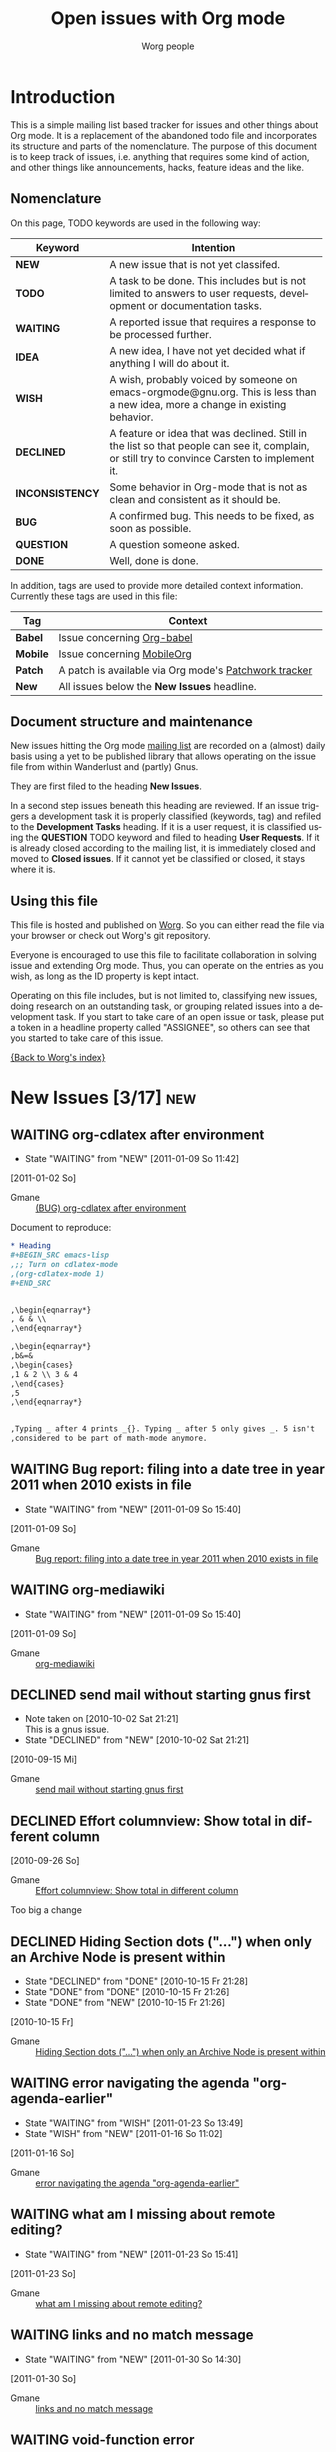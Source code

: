 # -*- org-agenda-tags-column: -80; sentence-end-double-space: t; -*-
#+OPTIONS:    H:3 num:nil toc:nil \n:nil @:t ::t |:t ^:{} -:t f:t *:t TeX:t LaTeX:t skip:nil d:(HIDE) tags:not-in-toc
#+STARTUP:    align fold nodlcheck hidestars oddeven lognotestate
#+TODO:       NEW(n) TODO(t!) WAITING(W!) IDEA(i!) WISH(w!) INCONSISTENCY(y!) BUG(b!) QUESTION(q!) | DONE(d!) DECLINED(c!) CLOSED(C!)
#+TAGS:       Babel(b) Mobile(m) Patch(p) new(n) noexport(x)
#+TITLE:      Open issues with Org mode
#+AUTHOR:     Worg people
#+EMAIL:      mdl AT imapmail DOT org
#+LANGUAGE:   en
#+PRIORITIES: A C B
#+CATEGORY:   worg
#+ARCHIVE:    ::* Closed issues
#+DRAWERS:    PROPERTIES LOGBOOK

# This file is the default header for new Org files in Worg.  Feel free
# to tailor it to your needs.

* Introduction

This is a simple mailing list based tracker for issues and other
things about Org mode.  It is a replacement of the abandoned todo file
and incorporates its structure and parts of the nomenclature.  The
purpose of this document is to keep track of issues, i.e. anything
that requires some kind of action, and other things like
announcements, hacks, feature ideas and the like.

** Nomenclature

On this page, TODO keywords are used in the following way:

   |-----------------+----------------------------------------------------------------------------------|
   | *Keyword*       | Intention                                                                        |
   |-----------------+----------------------------------------------------------------------------------|
   | *NEW*           | A new issue that is not yet classifed.                                           |
   | *TODO*          | A task to be done.  This includes but is not limited to answers to user requests, development or documentation tasks. |
   | *WAITING*       | A reported issue that requires a response to be processed further.               |
   | *IDEA*          | A new idea, I have not yet decided what if anything I will do about it.          |
   | *WISH*          | A wish, probably voiced by someone on  emacs-orgmode@gnu.org.  This is less than a new idea, more a change in existing behavior. |
   | *DECLINED*      | A feature or idea that was declined. Still in the list so that people can see it, complain, or still try to convince Carsten to implement it. |
   | *INCONSISTENCY* | Some behavior in Org-mode that is not as clean and consistent as it should be.   |
   | *BUG*           | A confirmed bug.  This needs to be fixed, as soon as possible.                   |
   | *QUESTION*      | A question someone asked.                                                        |
   | *DONE*          | Well, done is done.                                                              |
   |                 | <80>                                                                             |
   |-----------------+----------------------------------------------------------------------------------|

In addition, tags are used to provide more detailed context
information.  Currently these tags are used in this file:

   |----------+----------------------------------------------------------------------------------|
   | *Tag*    | Context                                                                          |
   |----------+----------------------------------------------------------------------------------|
   | *Babel*  | Issue concerning [[http://orgmode.org/worg/org-contrib/babel/index.php][Org-babel]]                                                       |
   | *Mobile* | Issue concerning [[http://mobileorg.ncogni.to/][MobileOrg]]                                                       |
   | *Patch*  | A patch is available via Org mode's [[http://patchwork.newartisans.com/project/org-mode/list/][Patchwork tracker]]                            |
   | *New*    | All issues below the *New Issues* headline.                                      |
   |          | <80>                                                                             |
   |----------+----------------------------------------------------------------------------------|

** Document structure and maintenance

New issues hitting the Org mode [[http://lists.gnu.org/mailman/listinfo/emacs-orgmode][mailing list]] are recorded on a
(almost) daily basis using a yet to be published library that allows
operating on the issue file from within Wanderlust and (partly) Gnus.

They are first filed to the heading *New Issues*.

In a second step issues beneath this heading are reviewed.  If an
issue triggers a development task it is properly classified (keywords,
tag) and refiled to the *Development Tasks* heading.  If it is a user
request, it is classified using the *QUESTION* TODO keyword and filed
to heading *User Requests*.  If it is already closed according to the
mailing list, it is immediately closed and moved to *Closed issues*.
If it cannot yet be classified or closed, it stays where it is.

** Using this file

This file is hosted and published on [[http://orgmode.org/worg/][Worg]].  So you can either read the
file via your browser or check out Worg's git repository.

Everyone is encouraged to use this file to facilitate collaboration in
solving issue and extending Org mode.  Thus, you can operate on the
entries as you wish, as long as the ID property is kept intact.

Operating on this file includes, but is not limited to, classifying
new issues, doing research on an outstanding task, or grouping related
issues into a development task.  If you start to take care of an open
issue or task, please put a token in a headline property called
"ASSIGNEE", so others can see that you started to take care of this
issue.

[[file:index.org][{Back to Worg's index}]]

* New Issues [3/17]                                                          :new:
** WAITING org-cdlatex after environment
:LOGBOOK:
- State "WAITING"    from "NEW"        [2011-01-09 So 11:42]
:END:
  [2011-01-02 So]
:PROPERTIES:
:ID: mid:87pqt0sf49%2Efsf%40googlemail%2Ecom
:END:

    - Gmane :: [[http://mid.gmane.org/87pqt0sf49%2Efsf%40googlemail%2Ecom][(BUG) org-cdlatex after environment]]

Document to reproduce:

#+begin_src org
  ,* Heading
  ,#+BEGIN_SRC emacs-lisp
  ,;; Turn on cdlatex-mode
  ,(org-cdlatex-mode 1)
  ,#+END_SRC


  ,\begin{eqnarray*}
  , & & \\
  ,\end{eqnarray*}

  ,\begin{eqnarray*}
  ,b&=&
  ,\begin{cases}
  ,1 & 2 \\ 3 & 4
  ,\end{cases}
  ,5
  ,\end{eqnarray*}


  ,Typing _ after 4 prints _{}. Typing _ after 5 only gives _. 5 isn't
  ,considered to be part of math-mode anymore.
#+end_src

** WAITING Bug report: filing into a date tree in year 2011 when 2010 exists in file
:LOGBOOK:
- State "WAITING"    from "NEW"        [2011-01-09 So 15:40]
:END:
  [2011-01-09 So]
:PROPERTIES:
:ID: mid:loom%2E20101231T225528%2D229%40post%2Egmane%2Eorg
:END:

    - Gmane :: [[http://mid.gmane.org/loom%2E20101231T225528%2D229%40post%2Egmane%2Eorg][Bug report: filing into a date tree in year 2011 when 2010 exists in file]]

** WAITING org-mediawiki
:LOGBOOK:
- State "WAITING"    from "NEW"        [2011-01-09 So 15:40]
:END:
  [2011-01-09 So]
:PROPERTIES:
:ID: mid:AANLkTikyhDvNFm94MHqs5nefjjDeDHvR2kE841nR2Psu%40mail%2Egmail%2Ecom
:END:

    - Gmane :: [[http://mid.gmane.org/AANLkTikyhDvNFm94MHqs5nefjjDeDHvR2kE841nR2Psu%40mail%2Egmail%2Ecom][org-mediawiki]]

** DECLINED send mail without starting gnus first
   CLOSED: [2010-10-02 Sat 21:21]
   :LOGBOOK:
   - Note taken on [2010-10-02 Sat 21:21] \\
     This is a gnus issue.
   - State "DECLINED"   from "NEW"        [2010-10-02 Sat 21:21]
   :END:
  [2010-09-15 Mi]
:PROPERTIES:
:ID: mid:87pqwgo5mb%2Efsf%40eraldo%2Eorg
:END:

    - Gmane :: [[http://mid.gmane.org/87pqwgo5mb%2Efsf%40eraldo%2Eorg][send mail without starting gnus first]]

** DECLINED Effort columnview: Show total in different column
  [2010-09-26 So]
:PROPERTIES:
:ID: mid:AANLkTin%5FDu7CE2X1rgSAhG%2D5tKtvkwfptYmXugOTwET%5F%40mail%2Egmail%2Ecom
:END:

    - Gmane :: [[http://mid.gmane.org/AANLkTin%5FDu7CE2X1rgSAhG%2D5tKtvkwfptYmXugOTwET%5F%40mail%2Egmail%2Ecom][Effort columnview: Show total in different column]]

Too big a change

** DECLINED Hiding Section dots ("...") when only an Archive Node is present within
CLOSED: [2010-10-15 Fr 21:26]
:LOGBOOK:
- State "DECLINED"   from "DONE"       [2010-10-15 Fr 21:28]
- State "DONE"       from "DONE"       [2010-10-15 Fr 21:26]
- State "DONE"       from "NEW"        [2010-10-15 Fr 21:26]
:END:
  [2010-10-15 Fr]
:PROPERTIES:
:ID: mid:AANLkTimVn3pqQvSKQ3A%2DnCmMt%2DsOe57LN8bp%2BOys2%3DG%5F%40mail%2Egmail%2Ecom
:END:

    - Gmane :: [[http://mid.gmane.org/AANLkTimVn3pqQvSKQ3A%2DnCmMt%2DsOe57LN8bp%2BOys2%3DG%5F%40mail%2Egmail%2Ecom][Hiding Section dots ("...") when only an Archive Node is present within]]

** WAITING error navigating the agenda "org-agenda-earlier"
:LOGBOOK:
- State "WAITING"    from "WISH"       [2011-01-23 So 13:49]
- State "WISH"       from "NEW"        [2011-01-16 So 11:02]
:END:
  [2011-01-16 So]
:PROPERTIES:
:ID: mid:iftno9%24vv1%241%40dough%2Egmane%2Eorg
:END:

    - Gmane :: [[http://mid.gmane.org/iftno9%24vv1%241%40dough%2Egmane%2Eorg][error navigating the agenda "org-agenda-earlier"]]

** WAITING what am I missing about remote editing?
:LOGBOOK:
- State "WAITING"    from "NEW"        [2011-01-23 So 15:41]
:END:
  [2011-01-23 So]
:PROPERTIES:
:ID: mid:AANLkTi%3D1UbNVC24LS8b6BWxG0FtqPpr3ij3dcR2QirDx%40mail%2Egmail%2Ecom
:END:

    - Gmane :: [[http://mid.gmane.org/AANLkTi%3D1UbNVC24LS8b6BWxG0FtqPpr3ij3dcR2QirDx%40mail%2Egmail%2Ecom][what am I missing about remote editing?]]

** WAITING links and no match message
:LOGBOOK:
- State "WAITING"    from "NEW"        [2011-01-30 So 14:30]
:END:
  [2011-01-30 So]
:PROPERTIES:
:ID: mid:DC23C1F42EC6B7499EA8B80986F22C8651D7F56592%40wusmexmbx1%2Emedpriv%2Ewucon%2Ewustl%2Eedu
:END:

    - Gmane :: [[http://mid.gmane.org/DC23C1F42EC6B7499EA8B80986F22C8651D7F56592%40wusmexmbx1%2Emedpriv%2Ewucon%2Ewustl%2Eedu][links and no match message]]

** WAITING void-function error
:LOGBOOK:
- State "WAITING"    from "NEW"        [2011-01-30 So 14:37]
:END:
  [2011-01-30 So]
:PROPERTIES:
:ID: mid:AANLkTi%3D6DzdgGYXK%2DLTSAVXHTH5R0d4gTkDLGsc245sw%40mail%2Egmail%2Ecom
:END:

    - Gmane :: [[http://mid.gmane.org/AANLkTi%3D6DzdgGYXK%2DLTSAVXHTH5R0d4gTkDLGsc245sw%40mail%2Egmail%2Ecom][void-function error]]

** IDEA Re: Managing appts with org-mode, diary
:LOGBOOK:
- State "IDEA"       from "NEW"        [2011-02-27 So 17:46]
:END:
  [2011-02-27 So]
:PROPERTIES:
:ID: mid:b6if18xddc%2Eln2%40news%2Ec0t0d0s0%2Ede
:END:

    - Gmane :: [[http://mid.gmane.org/b6if18xddc%2Eln2%40news%2Ec0t0d0s0%2Ede][Re: Managing appts with org-mode, diary]]

#+begin_quote
I currently use fancy diary. It's nice to have an overview of the
current day and the upcoming appointments of the next n days. But this
'oh, there is an important appointment in {three|two|one|zero} days'
clutters the agenda view even more ;). This is where it would be nice to
have the agenda view tree like, too. The days could be nodes and the
appointments could be subnode of the day, that could be shown or
hidden. I'm relatively new to org-mode (convertit from planner-mode as
you might know ;-), so I don't know exactly if such a feature is already
implemented or if it could be done without huge amounts of work.
#+end_quote

** IDEA org-git-link does not support locational information within file
:LOGBOOK:
- State "IDEA"       from "NEW"        [2011-02-27 So 18:47]
:END:
  [2011-02-27 So]
:PROPERTIES:
:ID: mid:877hdh2m7a%2Efsf%40univie%2Eac%2Eat
:END:

    - Gmane :: [[http://mid.gmane.org/877hdh2m7a%2Efsf%40univie%2Eac%2Eat][org-git-link does not support locational information within file]]

** WAITING Org cause Emacs to hang
:LOGBOOK:
- State "WAITING"    from "NEW"        [2011-03-06 So 19:39]
:END:
  [2011-03-06 So]
:PROPERTIES:
:ID: mid:AANLkTik%3DaJ%3Dp1r%3D1H2v%2DRADMTKVmCgS%2BRgzTwH%2DqL%2B6z%40mail%2Egmail%2Ecom
:END:

    - Gmane :: [[http://mid.gmane.org/AANLkTik%3DaJ%3Dp1r%3D1H2v%2DRADMTKVmCgS%2BRgzTwH%2DqL%2B6z%40mail%2Egmail%2Ecom][Org cause Emacs to hang]]

Possible fix is in

=git://github.com/ngz/org-mode-lists.git indent-patch-no-timer=

Wait for feedback if this patch fixes the problem.

** NEW org-crypt.el security problem (From: Milan Zamazal)
  [2011-03-20 So]
:PROPERTIES:
:ID: mid:m27hce7wn3%2Efsf%40pmade%2Ecom
:END:

    - Gmane :: [[http://mid.gmane.org/m27hce7wn3%2Efsf%40pmade%2Ecom][(O) org-crypt.el security problem (From: Milan Zamazal)]]

** NEW regexp link on windows problem
  [2011-03-20 So]
:PROPERTIES:
:ID: mid:dc1f6674edc6f4d1cc905a2a8a35a506%2Eqmail%40home%2Epl
:END:

    - Gmane :: [[http://mid.gmane.org/dc1f6674edc6f4d1cc905a2a8a35a506%2Eqmail%40home%2Epl][(O) regexp link on windows problem]]
** TODO EOL needs to be converted to Unix for MobileOrg files       :Mobile:Patch:
   :LOGBOOK:
   - State "TODO"       from "NEW"        [2011-07-17 dim. 01:46]
   :END:
  [2011-06-26 So]
:PROPERTIES:
:ID: mid:yucoc4ib1g4%2Efsf%40lcms%2Eorg
:END:

    - Gmane :: [[http://mid.gmane.org/yucoc4ib1g4%2Efsf%40lcms%2Eorg][(O) Bug: EOL needs to be converted to Unix for MobileOrg files (7.5 (release_7.5.147.g9ddc))]]

** WISH (O) Occurance property, or some similar name?
:LOGBOOK:
- State "WISH"       from "WISH"       [2011-06-26 So 20:37]
- State "WISH"       from "NEW"        [2011-06-26 So 20:37]
:END:
  [2011-06-26 So]
:PROPERTIES:
:ID: mid:87d3ksqujv%2Efsf%40dustycloud%2Eorg
:END:

    - Gmane :: [[http://mid.gmane.org/87d3ksqujv%2Efsf%40dustycloud%2Eorg][(O) Occurance property, or some similar name?]]

,* TODO xy
,  :PROPERTIES:
,  :TAGS:     :work:home:
,  :END:

Maybe this could also be useful for some other special properties, see
the thread
"Why are special properties like CLOSED etc. not in the properties drawer?"
http://thread.gmane.org/gmane.emacs.orgmode/40571/focus=40579

Btw.: I did also not find a way to change the alignment of tags in the
agenda view like it is possible for Org files with org-tags-column ->
another reason I kind of avoid tags and try to use CATEGORY instead,
but there it is not easy to have multiple items like e. g. `work' and
`home'. What a pity that this way I miss tag features like e. g. the
well supported tag search or the single key tag setting described at
the end of
http://orgmode.org/manual/Setting-tags.html#Setting-tags
#+end_quote

* Development Tasks
** Agenda issues
*** IDEA Meta-grouping properties?
  [2010-06-03 Do]
  :PROPERTIES:
  :ID: mid:87mxvdzsa3%2Efsf%40gmx%2Ech
  :END:

    - Gmane :: [[http://mid.gmane.org/87mxvdzsa3%2Efsf%40gmx%2Ech][Meta-grouping properties?]]
*** IDEA persistent frame for agenda
:LOGBOOK:
- State "IDEA"       from "NEW"        [2010-08-08 So 13:09]
:END:
  [2010-08-07 Sa]
:PROPERTIES:
:ID: mid:AANLkTi%3D4T6dPxwg0EXdwQNy70og%3DaVoxRaFfNOdYKNgb%40mail%2Egmail%2Ecom
:END:

    - Gmane :: [[http://mid.gmane.org/AANLkTi%3D4T6dPxwg0EXdwQNy70og%3DaVoxRaFfNOdYKNgb%40mail%2Egmail%2Ecom][persistent frame for agenda]]

*** IDEA "Interactive" Search in Agenda
:LOGBOOK:
- State "IDEA"       from "NEW"        [2010-09-12 So 14:33]
:END:
  [2010-08-21 Sa]
:PROPERTIES:
:ID: mid:0veidthuhk%2Efsf%40gmail%2Ecom
:END:

    - Gmane :: [[http://mid.gmane.org/0veidthuhk%2Efsf%40gmail%2Ecom]["Interactive" Search in Agenda]]

*** IDEA Feature idea: overwrite time at the prompt when rescheduling
:LOGBOOK:
- State "IDEA"       from "NEW"        [2010-10-26 Di 21:22]
:END:
  [2010-10-15 Fr]
:PROPERTIES:
:ID: mid:loom%2E20101008T125722%2D255%40post%2Egmane%2Eorg
:END:

    - Gmane :: [[http://mid.gmane.org/loom%2E20101008T125722%2D255%40post%2Egmane%2Eorg][Feature idea: overwrite time at the prompt when rescheduling]]

*** IDEA (REQUEST) Calendar-view (was: Extended-period events in agenda views)
:LOGBOOK:
- State "IDEA"       from "NEW"        [2010-11-14 So 20:18]
:END:
  [2010-11-14 So]
:PROPERTIES:
:ID: mid:AANLkTimaEBLn%5FSDs0zyTf00hmemLw%5FskQc0h9s2fh1fP%40mail%2Egmail%2Ecom
:END:

    - Gmane :: [[http://mid.gmane.org/AANLkTimaEBLn%5FSDs0zyTf00hmemLw%5FskQc0h9s2fh1fP%40mail%2Egmail%2Ecom][(REQUEST) Calendar-view (was: Extended-period events in agenda views)]]

#+begin_quote
> I have been a happy org-mode user for a while, using more and more of
> org-mode for more and more things. By now I have completely replaced my use
> of iCal (on the Mac) by the org-mode agenda, with no regrets. However, there
> is one feature that I am still trying to get into my agenda view, but I
> didn't find a way to do it yet.
>
> There are a couple of long-lasting "events" that I would like to show in my
> agenda view. A typical example would be school vacation periods, but there
> are others: absences of a colleague, availability of some instrument, etc,
> Their common feature is that they can last very long (several weeks) and
> that they don't really occupy my agenda. I just want to know when planning
> something if a given day is in period X or not. So I'd like to see at a
> glance (using a specific font, color, one-letter prefix etc.) if a day falls
> into a certain predefined period. Simply adding a corresponding event to my
> agenda leads to visual clutter: it gets marked on every single day of the
> period.
>
> Is there any way to get what I am looking for?

+1 for this feature. Also, I think our desire for such a feature could
be met with a calendar-view, perhaps re-using some org-table or
org-columns source?

I'm envisioning I would very much like something akin to an ASCII
4-day calendar view (like the default Google Calendar view).

Even if we could line up four days' agenda views horizontally (with an
appointment-style timeline), I would find this useful.
#+end_quote

*** WISH Worldcup + time zone question
  [2010-06-09 Mi]
  :PROPERTIES:
  :ID: mid:87ocfmpqtd%2Ewl%25djcb%40djcbsoftware%2Enl
  :END:

    - Gmane :: [[http://mid.gmane.org/87ocfmpqtd%2Ewl%25djcb%40djcbsoftware%2Enl][Worldcup + time zone question]]
*** WISH (new feature suggestion?) indicate 'repeater' nature in Agenda
  [2010-07-02 Fr]
  :PROPERTIES:
  :ID: mid:8738FB76%2D3F91%2D4898%2D8251%2D13DB990540D0%40gmail%2Ecom
  :END:

    - Gmane :: [[http://mid.gmane.org/8738FB76%2D3F91%2D4898%2D8251%2D13DB990540D0%40gmail%2Ecom][(new feature suggestion?) indicate 'repeater' nature in Agenda]]

#+BEGIN_QUOTE
Is there a way to quickly/visually differentiate between repeating/single-occurence tasks?

If not, something like say, adding an asterisk somewhere in the entry would be great.

1. Scheduled* - starred schedule/deadline string
2. TODO * - starred 'todo' string
3. fifa2010* - starred 'category' string
#+END_QUOTE
*** WISH (PATCH) Proposed command: org-agenda-clock-goto                                     :Patch:
:LOGBOOK:
- State "WISH"       from "NEW"        [2010-08-02 Mo 18:21]
:END:
  [2010-08-02 Mo]
:PROPERTIES:
:ID: mid:87pqy29344%2Efsf%40gnu%2Eorg
:END:

    - Gmane :: [[http://mid.gmane.org/87pqy29344%2Efsf%40gnu%2Eorg][(PATCH) Proposed command: org-agenda-clock-goto]]
*** WISH Re: (Orgmode) custom sorting of agenda items%!
:LOGBOOK:
- State "WISH"       from "NEW"        [2010-08-07 Sa 14:25]
:END:
  [2010-08-07 Sa]
:PROPERTIES:
:ID: mid:AANLkTikzKETz64mL1csFdwOL4AA9iJiJn99gmUPsSrpV%40mail%2Egmail%2Ecom
:END:

    - Gmane :: [[http://mid.gmane.org/AANLkTikzKETz64mL1csFdwOL4AA9iJiJn99gmUPsSrpV%40mail%2Egmail%2Ecom][Re: (Orgmode) custom sorting of agenda items]]

#+BEGIN_QUOTE
When giving a user-defined function for org-agenda-cmp-user-defined,
the function gets two agenda entries.   Is there a way from an agenda entry
to get to the original org entry?

Best would be if, besides a user-defined sort function, you could also provide
a function that takes the org entry and the agenda item (i.e. is run with point
on the org entry and is passed the agenda item), and can then store anything
it wants about the org entry as text properties on the agenda item.
The companion user-defined sorting function could then use these stored
text properties for ordering the agenda items.   Could you add such a hook?
#+END_QUOTE

*** WISH Feature Request: Timestamp with repeater interval in Date range
:LOGBOOK:
- State "WISH"       from "NEW"        [2010-10-27 Mi 21:47]
:END:
  [2010-10-15 Fr]
:PROPERTIES:
:ID: mid:loom%2E20101004T195300%2D181%40post%2Egmane%2Eorg
:END:

    - Gmane :: [[http://mid.gmane.org/loom%2E20101004T195300%2D181%40post%2Egmane%2Eorg][Feature Request: Timestamp with repeater interval in Date range]]

*** WISH a little wish for org-agenda-deadline-leader
:LOGBOOK:
- State "WISH"       from "NEW"        [2010-11-28 So 19:43]
:END:
  [2010-09-12 So]
:PROPERTIES:
:ID: mid:riehbi0o5g3%2Efsf%40alder%2Eacc%2Ebessy%2Ede
:END:

    - Gmane :: [[http://mid.gmane.org/riehbi0o5g3%2Efsf%40alder%2Eacc%2Ebessy%2Ede][a little wish for org-agenda-deadline-leader]]

*** WISH (PATCH) Removed unecessary invocations of org-agenda-show.                                            :Patch:
:LOGBOOK:
- State "WISH"       from "NEW"        [2010-11-28 So 20:00]
:END:
  [2010-09-15 Mi]
:PROPERTIES:
:ID: mid:87zkvly3m3%2Efsf%40archdesk%2Elocaldomain
:END:

    - Gmane :: [[http://mid.gmane.org/87zkvly3m3%2Efsf%40archdesk%2Elocaldomain][(PATCH) Removed unecessary invocations of org-agenda-show.]]

*** WISH Modify time entry from agenda?
:LOGBOOK:
- State "WISH"       from "NEW"        [2010-09-15 Mi 11:38]
:END:
  [2010-09-15 Mi]
:PROPERTIES:
:ID: mid:AANLkTin5vAhNqtjZ%2BSkqDT%3DbJb766gOkPPMPQzWehLcR%40mail%2Egmail%2Ecom
:END:

    - Gmane :: [[http://mid.gmane.org/AANLkTin5vAhNqtjZ%2BSkqDT%3DbJb766gOkPPMPQzWehLcR%40mail%2Egmail%2Ecom][Modify time entry from agenda?]]

*** INCONSISTENCY Relative file names in list org-agenda-files
:LOGBOOK:
- State "INCONSISTENCY" from "WISH"       [2010-08-08 So 12:58]
- State "WISH"       from "QUESTION"   [2010-08-08 So 12:57]
- State "QUESTION"   from "NEW"        [2010-08-02 Mo 18:22]
:END:
  [2010-08-02 Mo]
:PROPERTIES:
:ID: mid:AANLkTimDW%5FHxn1pknFy7jJA3c%5F4%2Bft5zZxbpm%2Df%3Dyfhh%40mail%2Egmail%2Ecom
:END:

    - Gmane :: [[http://mid.gmane.org/AANLkTimDW%5FHxn1pknFy7jJA3c%5F4%2Bft5zZxbpm%2Df%3Dyfhh%40mail%2Egmail%2Ecom][question about org-agenda-files]]

*** INCONSISTENCY Bug: Odd Ido interaction (7.01trans)
:LOGBOOK:
- State "INCONSISTENCY" from "NEW"        [2010-09-12 So 12:11]
:END:
  [2010-09-05 So]
:PROPERTIES:
:ID: mid:m28w3h74cb%2Ewl%25dave%40boostpro%2Ecom
:END:

    - Gmane :: [[http://mid.gmane.org/m28w3h74cb%2Ewl%25dave%40boostpro%2Ecom][Bug: Odd Ido interaction (7.01trans)]]

*** INCONSISTENCY omitting done TODOs from custom agenda
:LOGBOOK:
- State "INCONSISTENCY" from "NEW"        [2010-09-15 Mi 11:19]
:END:
  [2010-09-15 Mi]
:PROPERTIES:
:ID: mid:877hiqj7h3%2Efsf%40ericabrahamsen%2Enet
:END:

    - Gmane :: [[http://mid.gmane.org/877hiqj7h3%2Efsf%40ericabrahamsen%2Enet][omitting done TODOs from custom agenda]]

#+BEGIN_QUOTE
> The problem occurs in both my "Agenda plus contacts" and "Get It
> Louder", so maybe it's something with my custom todos?
>
> (org-todo-keywords (quote ((sequence "TODO(t)" "WAITING(w@)" "|"
> "DONE(d)" "CANCELLED(c@)") (sequence "CONTACT(n)" "REPLY(r)" "|"
> "CONTACTED(e@)"))))

Looks like the problem here was that CONTACT is a substring of
CONTACTED—whatever function decides if a todo keyword is pending or
completed apparently just reads the string until it finds the first
match (?). I changed it to SENT and everything worked fine. Dunno if
that's worth considering a bug, but it's certainly surprising behavior.
#+END_QUOTE

*** INCONSISTENCY Agenda with CLOCK items over more than one day
:LOGBOOK:
- State "INCONSISTENCY" from "NEW"        [2010-12-12 So 19:51]
:END:
  [2010-12-12 So]
:PROPERTIES:
:ID: mid:8039qpkd70%2Efsf%40missioncriticalit%2Ecom
:END:

    - Gmane :: [[http://mid.gmane.org/8039qpkd70%2Efsf%40missioncriticalit%2Ecom][Agenda with CLOCK items over more than one day]]
*** BUG Strange bug, request for more info
  [2010-05-26 Mi]
  :PROPERTIES:
  :ID: mid:87iq6bjsas%2Efsf%40gollum%2Eintra%2Enorang%2Eca
  :END:

    - Gmane :: [[http://mid.gmane.org/87iq6bjsas.fsf%40gollum.intra.norang.ca][Re: Strange bug, request for more info]]

#+BEGIN_QUOTE
The bug happens when being in the agenda and trying to goto or show
the origin location of an agenda entry by pressing SPC or RET.
John reports that sometimes (for him several times a day),
the other window shows a completely different location.
The most weird part of it is that going back to the agenda buffer
and then trying the exact same command again, everything works
fine!  This is driving me crazy, and I'd love to find and fix
this problem.
#+END_QUOTE
*** BUG Rescheduling an item works properly only if SCHEDULED is after the heading
  [2010-06-13 So]
  :PROPERTIES:
  :ID: mid:loom%2E20100611T075155%2D670%40post%2Egmane%2Eorg
  :END:

    - Gmane :: [[http://mid.gmane.org/loom%2E20100611T075155%2D670%40post%2Egmane%2Eorg][Rescheduling an item works properly only if SCHEDULED is after the heading]]
*** BUG PATCH:  Fix for agenda problems                                                      :Patch:
:LOGBOOK:
- State "BUG"        from "NEW"        [2010-08-15 So 16:30]
:END:
  [2010-07-31 Sa]
:PROPERTIES:
:ID: mid:4C520CF2%2E6060802%40sift%2Einfo
:END:

    - Gmane :: [[http://mid.gmane.org/4C520CF2%2E6060802%40sift%2Einfo][PATCH:  Fix for agenda problems]]

**** More problems with Mobile Org agenda writing                                           :Mobile:
  [2010-07-31 Sa]
:PROPERTIES:
:ID: mid:4C518DA3%2E4000908%40sift%2Einfo
:END:

    - Gmane :: [[http://mid.gmane.org/4C518DA3%2E4000908%40sift%2Einfo][More problems with Mobile Org agenda writing]]

**** Mobile-org crash --- same error?                                                       :Mobile:
  [2010-07-29 Do]
:PROPERTIES:
:ID: mid:loom%2E20100728T182542%2D959%40post%2Egmane%2Eorg
:END:

    - Gmane :: [[http://mid.gmane.org/loom%2E20100728T182542%2D959%40post%2Egmane%2Eorg][Mobile-org crash --- same error?]]

*** BUG Lisp error: (wrong-type-argument stringp nil)
:LOGBOOK:
- State "BUG"        from "NEW"        [2010-10-26 Di 21:03]
:END:
  [2010-10-17 So]
:PROPERTIES:
:ID: mid:80iq16rvi0%2Efsf%40mundaneum%2Ecom
:END:

    - Gmane :: [[http://mid.gmane.org/80iq16rvi0%2Efsf%40mundaneum%2Ecom][Lisp error: (wrong-type-argument stringp nil)]]

*** WISH org-agenda-follow-narrowed ?
:LOGBOOK:
- State "WISH"       from "NEW"        [2010-12-19 So 17:34]
:END:
  [2010-12-19 So]
:PROPERTIES:
:ID: mid:m27hfjo2ul%2Efsf%40boostpro%2Ecom
:END:

    - Gmane :: [[http://mid.gmane.org/m27hfjo2ul%2Efsf%40boostpro%2Ecom][org-agenda-follow-narrowed ?]]

#+begin_quote
When I'm in the agenda, if I hit SPC, I get a nice narrowed view of the
current item.  When I toggle org-agenda-follow-mode, I get org to show
me the current item without hitting SPC---but it's not narrowed.  It
also has the property drawer collapsed.  What I'd like is to have org
follow me with exactly the result of hitting SPC.  Possible?
#+end_quote

*** WISH re-marking agenda entries
:LOGBOOK:
- State "WISH"       from "NEW"        [2011-01-02 So 17:03]
:END:
  [2011-01-02 So]
:PROPERTIES:
:ID: mid:m2d3p0ahsn%2Efsf%40girard%2Einformatik%2Euni%2Dkl%2Ede
:END:

    - Gmane :: [[http://mid.gmane.org/m2d3p0ahsn%2Efsf%40girard%2Einformatik%2Euni%2Dkl%2Ede][re-marking agenda entries]]

*** INCONSISTENCY Please test this custom agenda command
:LOGBOOK:
- State "INCONSISTENCY" from "NEW"        [2011-01-02 So 17:16]
:END:
  [2011-01-02 So]
:PROPERTIES:
:ID: mid:87sjxwazb6%2Efsf%40mean%2Ealbasani%2Enet
:END:

    - Gmane :: [[http://mid.gmane.org/87sjxwazb6%2Efsf%40mean%2Ealbasani%2Enet][Please test this custom agenda command]]

*** INCONSISTENCY Habits and org-log-done configuration
:LOGBOOK:
- State "INCONSISTENCY" from "NEW"        [2011-01-16 So 10:46]
:END:
  [2011-01-16 So]
:PROPERTIES:
:ID: mid:87ipy483oi%2Efsf%40fastmail%2Efm
:END:

    - Gmane :: [[http://mid.gmane.org/87ipy483oi%2Efsf%40fastmail%2Efm][Re: Understanding habits - org-log-done]]

#+begin_quote
> I can confirm this.  I personally only log state changes to DONE but
> setting a LOGGING property value of lognotedone prompts for a note and
> fails to show the history for the habit in the graph.
>
> This is probably a bug.

Yes. The regexp that searches for completed tasks in org-habit is
hard-coded to look for a 'State "DONE"' string. When org-log-done is set
to note, however, the log entries begin with 'CLOSING NOTE'. (A related
problem here is that it assumes DONE is the only relevant todo keyword.)

One workaround is to add the property LOGGING and set its value to
lognoterepeat. This produces notes with timestamps in the following
format (compatible with org-habit):

  - State "DONE"       from "TODO"       [2011-01-01 Sat 21:11] \\
    5 miles.

Another workaround is to make the setting associated with 'done in
org-log-note-headings to the same as 'state. One quick way to do that is
by evaluating the following expression:

(setcdr (assoc 'done org-log-note-headings) (assoc 'state org-log-note-headings))

As an aside, it seems to me that the "CLOSING NOTE" format that results
when org-log-done is set to 'note is inconsistent with other logging
behavior. For instance, when a "@" is added in org-todo-keywords, the
note is entered with the state change string.
#+end_quote

*** INCONSISTENCY Bug: Schedule in agenda gives wrong overdue days (7.4)
:LOGBOOK:
- State "INCONSISTENCY" from "NEW"        [2011-01-16 So 11:44]
:END:
  [2011-01-16 So]
:PROPERTIES:
:ID: mid:AANLkTikDCe7rsPdVWL72YrthWgrQgKdLe%2Dvg%2B%5FCZ62th%40mail%2Egmail%2Ecom
:END:

    - Gmane :: [[http://mid.gmane.org/AANLkTikDCe7rsPdVWL72YrthWgrQgKdLe%2Dvg%2B%5FCZ62th%40mail%2Egmail%2Ecom][Bug: Schedule in agenda gives wrong overdue days (7.4)]]

*** BUG org-write-agenda failure
:LOGBOOK:
- State "BUG"        from "NEW"        [2011-01-23 So 14:15]
:END:
  [2011-01-16 So]
:PROPERTIES:
:ID: mid:AANLkTi%3Dx%2DCmPeByLynS1sT%2BK0A6hrbJiRo5nTEmwLGs8%40mail%2Egmail%2Ecom
:END:

    - Gmane :: [[http://mid.gmane.org/AANLkTi%3Dx%2DCmPeByLynS1sT%2BK0A6hrbJiRo5nTEmwLGs8%40mail%2Egmail%2Ecom][org-write-agenda failure]]

*** WISH Feature request: another Org file for anniversary entries                                                                                                                                                               :Patch:
:LOGBOOK:
- State "WISH"       from "NEW"        [2011-01-23 So 14:56]
:END:
  [2011-01-23 So]
:PROPERTIES:
:ID: mid:AANLkTinomfkWwwDJ%5FW3475s1S1fpeCnhqegqOHA2n9A%5F%40mail%2Egmail%2Ecom
:END:

    - Gmane :: [[http://mid.gmane.org/AANLkTinomfkWwwDJ%5FW3475s1S1fpeCnhqegqOHA2n9A%5F%40mail%2Egmail%2Ecom][Feature request: another Org file for anniversary entries]]

*** INCONSISTENCY Minor gotcha with org-agenda-files
:LOGBOOK:
- State "INCONSISTENCY" from "NEW"        [2011-01-30 So 15:53]
:END:
  [2011-01-30 So]
:PROPERTIES:
:ID: mid:m21v44yk5j%2Efsf%40verilab%2Ecom
:END:

    - Gmane :: [[http://mid.gmane.org/m21v44yk5j%2Efsf%40verilab%2Ecom][Minor gotcha with org-agenda-files]]

C-c [ and C-c ] adds and removes files from `org-agenda-files' using
Emacs' customization interface. The customization is saved w/o notice
or prompt.  Using these commands defeats setting `org-agenda-files' to
one or more directories because Org will save the expanded list of
directory files.

*** BUG Re: (O) org-agenda-log-mode doesn't list past scheduled items if org-agenda-skip-scheduled-if-done is t
   :LOGBOOK:
   - State "BUG"        from "NEW"        [2011-07-17 dim. 01:27]
   :END:
  [2011-06-13 Mo]
:PROPERTIES:
:ID: mid:87ei4hksiu%2Efsf%40fastmail%2Efm
:END:

    - Gmane :: [[http://mid.gmane.org/87ei4hksiu%2Efsf%40fastmail%2Efm][Re: (O) org-agenda-log-mode doesn't list past scheduled items if org-agenda-skip-scheduled-if-done is t]]

#+begin_quote
>>> Alright, so I did that, and I seem to have encountered an org-mode
>>> bug. Put this in .emacs
>>>
>>> (setq
>>>  org-agenda-skip-scheduled-if-done t
>>>  org-agenda-custom-commands
>>>  '(("l" "Agenda with done items"
>>>     agenda "" ((org-agenda-skip-scheduled-if-done nil)))))
>>>
>>> (define-key org-agenda-mode-map (kbd "l") (lambda () (interactive) (org-agenda nil "l")))))
>>>
>>> M-x org-agenda a -> displays only TODO items, which is fine.
>>> l -> display of DONE items also, which is also fine. 
>>> q -> quits org-agenda
>>> M-x org-agenda a -> still fine
>>> M-x org-agenda b/f -> also displays DONE items, which is a bug
>>
>> I cannot reproduce this. What version of org-mode are you using?
>>
>> - Matt
>
> Right, sorry, I was using org-agenda-list. Here are the updated
> instructions
>
> M-x org-agenda a -> displays only TODO items, which is fine.
> l -> display of DONE items also, which is also fine. 
> q -> quits org-agenda
> M-x org-agenda-list -> still fine
> b/f -> also displays DONE items

I can confirm this bug with this latter set of instructions, though I'm
puzzled why M-x org-agenda-list behaves differently than C-c a a.
#+end_quote

*** WAITING (O) Bug: Backtrace (7.5 (release_7.5.135.g7021f.dirty))
:LOGBOOK:
- State "WAITING"    from "NEW"        [2011-06-26 So 20:33]
:END:
  [2011-06-26 So]
:PROPERTIES:
:ID: mid:m2bp0cznz6%2Efsf%40pluto%2Eluannocracy%2Ecom
:END:

    - Gmane :: [[http://mid.gmane.org/m2bp0cznz6%2Efsf%40pluto%2Eluannocracy%2Ecom][(O) Bug: Backtrace (7.5 (release_7.5.135.g7021f.dirty))]]

*** TODO (O) Bug: Some bulk operations are slow (7.5 (release_7.5.135.g7021f))
   :LOGBOOK:
   - State "TODO"       from "NEW"        [2011-07-17 dim. 01:51]
   :END:
  [2011-06-26 So]
:PROPERTIES:
:ID: mid:m2fwprzaw7%2Efsf%40pluto%2Eluannocracy%2Ecom
:END:

    - Gmane :: [[http://mid.gmane.org/m2fwprzaw7%2Efsf%40pluto%2Eluannocracy%2Ecom][(O) Bug: Some bulk operations are slow (7.5 (release_7.5.135.g7021f))]]

*** WISH (O) org-agenda-todo-ignore-scheduled should have an option to ignore items with time in the future
:LOGBOOK:
- State "WISH"       from "NEW"        [2011-06-26 So 20:31]
:END:
  [2011-06-26 So]
:PROPERTIES:
:ID: mid:loom%2E20110410T144513%2D468%40post%2Egmane%2Eorg
:END:

    - Gmane :: [[http://mid.gmane.org/loom%2E20110410T144513%2D468%40post%2Egmane%2Eorg][(O) org-agenda-todo-ignore-scheduled should have an option to ignore items with time in the future]]

*** WISH Re: (O) Hide / expand tags
:LOGBOOK:
- State "WISH"       from "NEW"        [2011-06-26 So 20:35]
:END:
  [2011-06-26 So]
:PROPERTIES:
:ID: mid:BANLkTikWpADZFgwwjES79%3DKCOzpmROwgaw%40mail%2Egmail%2Ecom
:END:

    - Gmane :: [[http://mid.gmane.org/BANLkTikWpADZFgwwjES79%3DKCOzpmROwgaw%40mail%2Egmail%2Ecom][Re: (O) Hide / expand tags]]

#+begin_quote
I think it'd be nice for this to have the _alternative_ to put the
tags into the properties drawer and occasionally view and edit them
with a column view:

#+SPECIAL_PROPERTIES: TAGS=drawer:PROPERTIES   <= only a suggestion
*** WAITING tags match agenda
:LOGBOOK:
- State "WAITING"    from "NEW"        [2011-03-20 So 18:24]
:END:
  [2011-03-20 So]
:PROPERTIES:
:ID: mid:jwpqpz149y%2Efsf%40news%2Eeternal%2Dseptember%2Eorg
:END:

    - Gmane :: [[http://mid.gmane.org/jwpqpz149y%2Efsf%40news%2Eeternal%2Dseptember%2Eorg][(O) tags match agenda]]

*** DECLINED Apply patch for hour/minute repeater support                  :Patch:
CLOSED: [2010-11-28 So 20:08]
:LOGBOOK:
- State "DECLINED"   from "NEW"        [2010-11-28 So 20:08]
:END:
  [2010-09-17 Fr]
:PROPERTIES:
:ID: mid:24904%2E1284483999%40iu%2Eedu
:END:

    - Gmane :: [[http://mid.gmane.org/24904%2E1284483999%40iu%2Eedu][(PATCH) Apply patch for hour/minute repeater support]]

** Appearance

*** WISH Secondary selection
:LOGBOOK:
- State "WISH"       from "NEW"        [2010-10-26 Di 20:33]
:END:
  [2010-10-18 Mo]
:PROPERTIES:
:ID: mid:80vd4z376y%2Efsf%40mundaneum%2Ecom
:END:

    - Gmane :: [[http://mid.gmane.org/80vd4z376y%2Efsf%40mundaneum%2Ecom][Secondary selection]]

*** WISH Toolbar buttons for common actions (helping emacs newbees)
:LOGBOOK:
- State "WISH"       from "NEW"        [2010-12-19 So 15:58]
:END:
  [2010-09-26 So]
:PROPERTIES:
:ID: mid:1285484508%2E7317%2E7%2Ecamel%40inf%2D8657%2Eint%2Devry%2Efr
:END:

    - Gmane :: [[http://mid.gmane.org/1285484508%2E7317%2E7%2Ecamel%40inf%2D8657%2Eint%2Devry%2Efr][Toolbar buttons for common actions (helping emacs newbees)]]

*** INCONSISTENCY Aquamacs syntax highlighting
:LOGBOOK:
- State "INCONSISTENCY" from "NEW"        [2010-12-12 So 18:58]
:END:
  [2010-12-12 So]
:PROPERTIES:
:ID: mid:AANLkTikVEzM1n1xmOvdzPH7%3Db%2D6ttgiWBuqKHbjQYd8U%40mail%2Egmail%2Ecom
:END:

    - Gmane :: [[http://mid.gmane.org/AANLkTikVEzM1n1xmOvdzPH7%3Db%2D6ttgiWBuqKHbjQYd8U%40mail%2Egmail%2Ecom][Aquamacs syntax highlighting]]

*** BUG (BABEL) Babel babel native fontification                                                               :Babel:
:LOGBOOK:
- State "BUG"        from "NEW"        [2010-11-28 So 19:37]
:END:
  [2010-11-14 So]
:PROPERTIES:
:ID: mid:81aalwq74o%2Efsf%40gmail%2Ecom
:END:

    - Gmane :: [[http://mid.gmane.org/81aalwq74o%2Efsf%40gmail%2Ecom][(BABEL) Two minor issues]]

*** BUG Column view and subtask overview interaction
:LOGBOOK:
- State "BUG"        from "NEW"        [2010-12-19 So 16:12]
:END:
  [2010-12-12 So]
:PROPERTIES:
:ID: mid:4CF8797C%2E2020605%40onenet%2Enet
:END:

    - Gmane :: [[http://mid.gmane.org/4CF8797C%2E2020605%40onenet%2Enet][Column view and subtask overview interaction]]

*** IDEA Orgmode and Unicode characters
:LOGBOOK:
- State "IDEA"       from "NEW"        [2010-12-19 So 17:00]
:END:
  [2010-12-19 So]
:PROPERTIES:
:ID: mid:AANLkTikszEop%3DJ3aiTsOu%2BXTD%2BDEo3LxOukb0jt61txh%40mail%2Egmail%2Ecom
:END:

    - Gmane :: [[http://mid.gmane.org/AANLkTikszEop%3DJ3aiTsOu%2BXTD%2BDEo3LxOukb0jt61txh%40mail%2Egmail%2Ecom][Orgmode and Unicode characters]]

*** BUG (BUG) Table field clipping doesn't handle double-width characters properly
:LOGBOOK:
- State "BUG"        from "INCONSISTENCY" [2011-01-09 So 11:34]
- State "INCONSISTENCY" from "NEW"        [2011-01-09 So 11:34]
:END:
  [2011-01-02 So]
:PROPERTIES:
:ID: mid:87pqt04qg1%2Efsf%40gmail%2Ecom
:END:

    - Gmane :: [[http://mid.gmane.org/87pqt04qg1%2Efsf%40gmail%2Ecom][(BUG) Table field clipping doesn't handle double-width characters properly]]

#+begin_quote
If you add a width declaration ("<N>") to the column containing Korean,
when realigning the table you'll get an "args out of range" error inside
the text-properties-related code in `org-table-align' (provided the
width declaration actually does cause the text to be clipped).
#+end_quote

*** INCONSISTENCY (PATCH) Markup on same line as text                                                                                                                                                                            :Patch:
:LOGBOOK:
- State "INCONSISTENCY" from "NEW"        [2011-01-16 So 11:48]
:END:
  [2011-01-16 So]
:PROPERTIES:
:ID: mid:4D263E3B%2E5030407%40gmail%2Ecom
:END:

    - Gmane :: [[http://mid.gmane.org/4D263E3B%2E5030407%40gmail%2Ecom][(PATCH) Markup on same line as text]]

*** INCONSISTENCY Bug: Linum-mode + org-indent-mode gives strange graphical refresh bugs (7.4 (release_7.4.41.g96c70))
:LOGBOOK:
- State "INCONSISTENCY" from "NEW"        [2011-01-23 So 14:51]
:END:
  [2011-01-23 So]
:PROPERTIES:
:ID: mid:4D2E981C%2E2050607%40gmail%2Ecom
:END:

    - Gmane :: [[http://mid.gmane.org/4D2E981C%2E2050607%40gmail%2Ecom][Bug: Linum-mode + org-indent-mode gives strange graphical refresh bugs (7.4 (release_7.4.41.g96c70))]]

#+begin_quote cite=[[http://thread.gmane.org/gmane.emacs.orgmode/36063][Re: Bug: Linum-mode + org-indent-mode gives strange graphical refresh bugs (7.4 (release_7.4.41.g96c70)]]
Org-mode used line-profix properties to add indentation, and
linum mode uses before-string properties of overlays to add
line numbers.  Both these features add text at display time,
but apparently not in an entirely predictable way.  I have no
idea it it is possible to make both work without any gliches.
If anything, this would be a bug report to Emacs, I think.

The "other issue" is an artefact of Org using an idle time
to update indentation properties.  Here my suggestion
would be to ignore the issue and live with it.
#+end_quote

*** WISH Tab/S-Tab cycling behavior: how to include #+begin_src and #+results blocks
:LOGBOOK:
- State "WISH"       from "NEW"        [2011-01-23 So 14:55]
:END:
  [2011-01-23 So]
:PROPERTIES:
:ID: mid:AANLkTi%3Dh%2BeQ8v2sOgVZ9EK0sd%5FELrgAvTioXjsnchoEv%40mail%2Egmail%2Ecom
:END:

    - Gmane :: [[http://mid.gmane.org/AANLkTi%3Dh%2BeQ8v2sOgVZ9EK0sd%5FELrgAvTioXjsnchoEv%40mail%2Egmail%2Ecom][Tab/S-Tab cycling behavior: how to include #+begin_src and #+results blocks]]

*** INCONSISTENCY Bug: startup hidestars also hides the point (square at point) (6.33x)
:LOGBOOK:
- State "INCONSISTENCY" from "NEW"        [2011-02-27 So 17:54]
:END:
  [2011-02-27 So]
:PROPERTIES:
:ID: mid:86aaimyzvj%2Efsf%40yahoo%2Ede
:END:

    - Gmane :: [[http://mid.gmane.org/86aaimyzvj%2Efsf%40yahoo%2Ede][Bug: startup hidestars also hides the point (square at point) (6.33x)]]

#+begin_quote
Thanks for doublechecking. I now tested it again, and this only happens when 
used in a shell (i.e. in a KDE Konsole) where the point does not blink. 
#+end_quote
*** WAITING (O) (dev) org-indent-mode patch                                :Patch:
:LOGBOOK:
- State "WAITING"    from "WISH"       [2011-07-16 sam. 12:15]
- State "WISH"       from "WISH"       [2011-07-16 sam. 12:15]
- State "WISH"       from "NEW"        [2011-03-20 So 18:28]
:END:
  [2011-03-20 So]
:PROPERTIES:
:ID: mid:87ipvnng95%2Efsf%40gmail%2Ecom
:END:

    - Gmane :: [[http://mid.gmane.org/87ipvnng95%2Efsf%40gmail%2Ecom][(O) (dev) org-indent-mode patch]]

** Babel

*** TODO (Babel) Handling of errors when using Ledger
    :LOGBOOK:
    - State "TODO"       from "WISH"       [2010-10-27 Mi 21:39]
    - State "WISH"       from "NEW"        [2010-10-27 Mi 21:39]
    :END:
    [2010-10-15 Fr]
    :PROPERTIES:
    :ID:       mid:877hhudxor%2Efsf%40mundaneum%2Ecom
    :END:

    - Gmane :: [[http://mid.gmane.org/877hhudxor%2Efsf%40mundaneum%2Ecom][(Babel) Handling of errors when using Ledger]]

*** ASSIGNED Babel - display results in an overlay?
    :LOGBOOK:
    - State "ASSIGNED"   from "IDEA"       [2010-08-31 Tue 17:25]
    - State "IDEA"       from "QUESTION"   [2010-08-08 So 14:28]
    - State "QUESTION"   from "NEW"        [2010-08-04 Mi 20:14]
    :END:
    [2010-08-04 Mi]
    :PROPERTIES:
    :ID:       mid:871vafljbr%2Efsf%40hydra%2Evioletti%2Eorg
    :END:

    - Gmane :: [[http://mid.gmane.org/871vafljbr%2Efsf%40hydra%2Evioletti%2Eorg][Babel - display results in an overlay?]]

this is now in the Babel task tracking system

*** ASSIGNED (babel) evaluating shell commands for side effect                             :Babel:
    :LOGBOOK:
    - State "ASSIGNED"   from "NEW"        [2010-08-31 Tue 17:09]
    :END:
     [2010-08-19 Do]
    :PROPERTIES:
    :ID:       mid:E1Om8Kt%2D0004SN%2D7c%40eggs%2Egnu%2Eorg
    :END:

    - Gmane :: [[http://mid.gmane.org/E1Om8Kt%2D0004SN%2D7c%40eggs%2Egnu%2Eorg][(babel) evaluating shell commands for side effect]]

This has been added as a bug to the babel development file

*** IDEA Mark and Tangle                                                                   :Babel:
    :LOGBOOK:
    - State "IDEA"       from "NEW"        [2010-09-12 So 12:20]
    :END:
    [2010-09-05 So]
    :PROPERTIES:
    :ID:       mid:81vd6l1w9b%2Efsf%40gmail%2Ecom
    :END:

    - Gmane :: [[http://mid.gmane.org/81vd6l1w9b%2Efsf%40gmail%2Ecom][Mark and Tangle]]

*** WISH (PATCH) Allow code edit buffer to inherit active region                           :Patch:
    :LOGBOOK:
    - State "WISH"       from "NEW"        [2010-09-12 So 12:18]
    :END:
    [2010-09-05 So]
    :PROPERTIES:
    :ID:       mid:871v992xzy%2Efsf%40stats%2Eox%2Eac%2Euk
    :END:

    - Gmane :: [[http://mid.gmane.org/871v992xzy%2Efsf%40stats%2Eox%2Eac%2Euk][(PATCH) Allow code edit buffer to inherit active region]]

*** WISH (BABEL) Speed keys                                                          :Babel:Patch:
    :LOGBOOK:
    - State "WISH"       from "NEW"        [2010-09-12 So 12:21]
    :END:
    [2010-09-05 So]
    :PROPERTIES:
    :ID:       mid:814oe53co3%2Efsf%40gmail%2Ecom
    :END:

    - Gmane :: [[http://mid.gmane.org/814oe53co3%2Efsf%40gmail%2Ecom][(BABEL) Speed keys]]

*** WISH Line numbers in tangled source                                                    :Babel:
    :LOGBOOK:
    - State "WISH"       from "NEW"        [2010-09-12 So 12:23]
    :END:
    [2010-09-05 So]
    :PROPERTIES:
    :ID:       mid:AANLkTinzivSKWjvGxeKpVNDQKdWd%5FZF2ZoQb3Nfft%2BhO%40mail%2Egmail%2Ecom
    :END:

    - Gmane :: [[http://mid.gmane.org/AANLkTinzivSKWjvGxeKpVNDQKdWd%5FZF2ZoQb3Nfft%2BhO%40mail%2Egmail%2Ecom][Line numbers in tangled source]]

*** WISH org-babel: feature-request: allow table-cells to be passed as strings             :Babel:
    :LOGBOOK:
    - State "WISH"       from "NEW"        [2010-10-27 Mi 21:56]
    :END:
    [2010-10-15 Fr]
    :PROPERTIES:
    :ID:       mid:i8ailu%24usa%241%40dough%2Egmane%2Eorg
    :END:

    - Gmane :: [[http://mid.gmane.org/i8ailu%24usa%241%40dough%2Egmane%2Eorg][org-babel: feature-request: allow table-cells to be passed as strings]]

*** WISH Babel & DOS
    :LOGBOOK:
- State "WISH"       from "NEW"        [2010-11-28 So 20:29]
:END:
    [2010-11-28 So]
    :PROPERTIES:
    :ID:       mid:20101115203035%2EGA580%40atasdev%2Dmg
    :END:

    - Gmane :: [[http://mid.gmane.org/20101115203035%2EGA580%40atasdev%2Dmg][Babel & DOS]]

*** WISH (BABEL) C-v C-v M-x?                                                                                                                :Babel:
    :LOGBOOK:
    - State "WISH"       from "NEW"        [2010-11-14 So 20:22]
    :END:
    [2010-11-14 So]
    :PROPERTIES:
    :ID:       mid:8162wkq6up%2Efsf%40gmail%2Ecom
    :END:

    - Gmane :: [[http://mid.gmane.org/8162wkq6up%2Efsf%40gmail%2Ecom][(BABEL) C-v C-v M-x?]]

*** WISH (Babel) Difficult to follow code execution in HTML exported file
    :LOGBOOK:
    - State "WISH"       from "NEW"        [2010-12-12 So 19:49]
    :END:
    [2010-12-12 So]
    :PROPERTIES:
    :ID:       mid:80oc9c2vv6%2Efsf%40missioncriticalit%2Ecom
    :END:

    - Gmane :: [[http://mid.gmane.org/80oc9c2vv6%2Efsf%40missioncriticalit%2Ecom][(Babel) Difficult to follow code execution in HTML exported file]]
*** INCONSISTENCY (babel) silent code block evaluation on export
    :LOGBOOK:
    - State "INCONSISTENCY" from "NEW"        [2010-09-12 So 14:08]
    :END:
    [2010-09-05 So]
    :PROPERTIES:
    :ID:       mid:4C7D4D12%2E1070002%40ccbr%2Eumn%2Eedu
    :END:

    - Gmane :: [[http://mid.gmane.org/4C7D4D12%2E1070002%40ccbr%2Eumn%2Eedu][(babel) silent code block evaluation on export]]

*** INCONSISTENCY Babel: interweaving code and results?                                    :Babel:
    :LOGBOOK:
    - State "INCONSISTENCY" from "NEW"        [2010-08-31 Tue 17:06]
    :END:
    [2010-08-18 Mi]
    :PROPERTIES:
    :ID:       mid:AANLkTi%3D0SjK9mGvf9%2BkorumRefnapS98fyS8R3%5FMpe%3DV%40mail%2Egmail%2Ecom
    :END:

    - Gmane :: [[http://mid.gmane.org/AANLkTi%3D0SjK9mGvf9%2BkorumRefnapS98fyS8R3%5FMpe%3DV%40mail%2Egmail%2Ecom][Babel: interweaving code and results?]]
               This link doesn't resolve through Gmane

*** INCONSISTENCY Bug: Initial C-c ' invocation just starts haskell-mode "normally" (7.3)                                                    :Babel:
    :LOGBOOK:
    - State "INCONSISTENCY" from "NEW"        [2010-11-28 So 20:45]
    :END:
    [2010-11-28 So]
    :PROPERTIES:
    :ID:       mid:87bp5k2k0v%2Ewl%25greenrd%40greenrd%2Eorg
    :END:

    - Gmane :: [[http://mid.gmane.org/87bp5k2k0v%2Ewl%25greenrd%40greenrd%2Eorg][Bug: Initial C-c ' invocation just starts haskell-mode "normally" (7.3)]]

#+begin_quote
OK, I now have a clearer idea of what went wrong.

1. I think it's doing find-file-at-point.

2. This only happens when point is on this line, but NOT at the start
   of the line:  #+begin_src haskell

   It's not about whether it's the first time you press C-c ', it's about
   where point is when you press it.

3. If point is anywhere on the closing line of the source block, it
   works.

4. Ironically, the end of the first line is where the point is placed if
   you do C-c C-v d at the end of the buffer! So if you do C-c C-v d and
   then C-c ', as I did, this bug will happen.
#+end_quote

*** BUG (Babel) Marker does not point anywhere (when session buffer needs to be created)   :Babel:
    :LOGBOOK:
    - State "BUG"        from "NEW"        [2010-10-26 Di 20:56]
    :END:
    [2010-10-17 So]
    :PROPERTIES:
    :ID:       mid:80r5fr79ay%2Efsf%40mundaneum%2Ecom
    :END:

    - Gmane :: [[http://mid.gmane.org/80r5fr79ay%2Efsf%40mundaneum%2Ecom][(Babel) Marker does not point anywhere (when session buffer needs to be created)]]

*** BUG (BUG) (Babel) Quotes-in-strings not being escaped in python, breaking output       :Babel:
    :LOGBOOK:
    - State "BUG"        from "NEW"        [2010-11-14 So 18:54]
    :END:
    [2010-11-14 So]
    :PROPERTIES:
    :ID:       mid:87tyjqjuwy%2Efsf%40dustycloud%2Eorg
    :END:

    - Gmane :: [[http://mid.gmane.org/87tyjqjuwy%2Efsf%40dustycloud%2Eorg][(BUG) (Babel) Quotes-in-strings not being escaped in python, breaking output]]

*** BUG (O) (babel) "Marker does not point anywhere" error?                :Babel:
   :LOGBOOK:
   - State "BUG"        from "NEW"        [2011-07-17 dim. 01:09]
   :END:
  [2011-06-06 Mo]
:PROPERTIES:
:ID: mid:4D8C8E1D%2E4060208%40gmail%2Ecom
:END:

    - Gmane :: [[http://mid.gmane.org/4D8C8E1D%2E4060208%40gmail%2Ecom][(O) (babel) "Marker does not point anywhere" error?]]

*** WAITING Org Babel and R issue with pdf latex export                    :Babel:
:LOGBOOK:
- State "WAITING"    from "NEW"        [2011-03-13 So 18:59]
:END:
  [2011-03-13 So]
:PROPERTIES:
:ID: mid:BLU0%2DSMTP190649725706236E6D0B8D7F5DE0%40phx%2Egbl
:END:

    - Gmane :: [[http://mid.gmane.org/BLU0%2DSMTP190649725706236E6D0B8D7F5DE0%40phx%2Egbl][Org Babel and R issue with pdf latex export]]

*** TODO (bug?) cannot generate table format output for octave results     :Babel:
   :LOGBOOK:
   - State "TODO"       from "NEW"        [2011-07-17 dim. 02:05]
   :END:
  [2011-01-23 So]
:PROPERTIES:
:ID: mid:8762trdelt%2Efsf%40ucl%2Eac%2Euk
:END:

    - Gmane :: [[http://mid.gmane.org/8762trdelt%2Efsf%40ucl%2Eac%2Euk][(bug?) (babel) cannot generate table format output for octave results]]

*** WISH Make tangling work in an indirect buffer                    :Babel:Patch:
:LOGBOOK:
- State "WISH"       from "NEW"        [2011-03-20 So 18:17]
:END:
  [2011-03-20 So]
:PROPERTIES:
:ID: mid:4D77B173%2E3030904%40slugfest%2Edemon%2Eco%2Euk
:END:

    - Gmane :: [[http://mid.gmane.org/4D77B173%2E3030904%40slugfest%2Edemon%2Eco%2Euk][(O) (PATCH) Make tangling work in an indirect buffer]]

** Capture and refile

*** IDEA Syntax to trigger org-capture (Re: (Orgmode) camel.el, for CamelCase links)%!
:LOGBOOK:
- State "IDEA"       from "NEW"        [2010-08-08 So 14:32]
:END:
  [2010-08-08 So]
:PROPERTIES:
:ID: mid:87eiec8602%2Efsf%5F%2D%5F%40gnu%2Eorg
:END:

    - Gmane :: [[http://mid.gmane.org/87eiec8602%2Efsf%5F%2D%5F%40gnu%2Eorg][Syntax to trigger org-capture (Re: (Orgmode) camel.el, for CamelCase links)]]

#+BEGIN_QUOTE
When you think of CamelCase and on-the-fly creating of non-existing
files/headlines, it's just another way of *capturing* stuff.

Why not defining some simple syntax to trigger the capture mechanism
from special links?

For example:

  "I write a reference to a >c:newfile which I can create later."

- The ">c:newfile" is a link.
- The ">c" is a link abbreviation.
- The ">" part is the syntax for link abbrevations to trigger a capture.
- The "c" part is the keybinding of capture template to call.
- The "newfile" would be passed on as a variable for the (nth 3) of the
  template (we could have several variables separated by "#"

This would combine the flexibility of on-the-fly file creation and of
the capture mechanism, allowing multiple templates.

What do you think?
#+END_QUOTE

*** WISH Refiling notes to current file
:LOGBOOK:
- State "WISH"       from "NEW"        [2010-08-15 So 16:18]
:END:
  [2010-08-11 Mi]
:PROPERTIES:
:ID: mid:87lj8dlf39%2Efsf%40mundaneum%2Ecom
:END:

    - Gmane :: [[http://mid.gmane.org/87lj8dlf39%2Efsf%40mundaneum%2Ecom][Refiling notes to current file]]

*** WISH Feature-request & documentation request for org-datetree
:LOGBOOK:
- State "WISH"       from "NEW"        [2010-09-05 So 16:37]
:END:
  [2010-09-05 So]
:PROPERTIES:
:ID: mid:AANLkTi%3DZEqW87yiKApZSyz7O2A2HPtnq2pg%2D9xhzB33B%40mail%2Egmail%2Ecom
:END:

    - Gmane :: [[http://mid.gmane.org/AANLkTi%3DZEqW87yiKApZSyz7O2A2HPtnq2pg%2D9xhzB33B%40mail%2Egmail%2Ecom][Feature-request & documentation request for org-datetree]]

*** INCONSISTENCY (Patch) org-capture.el
:LOGBOOK:
- State "INCONSISTENCY" from "NEW"        [2010-08-15 So 16:15]
:END:
  [2010-08-12 Do]
:PROPERTIES:
:ID: mid:AANLkTinK%3DaAdqvtxzdx1ucU%5FBShqF%2BN5mW3QeVr0KFc1%40mail%2Egmail%2Ecom
:END:

    - Gmane :: [[http://mid.gmane.org/AANLkTinK%3DaAdqvtxzdx1ucU%5FBShqF%2BN5mW3QeVr0KFc1%40mail%2Egmail%2Ecom][(Patch) org-capture.el]]

*** BUG Capture abort: (void-function -mode)
:LOGBOOK:
- State "BUG"        from "NEW"        [2010-09-12 So 12:44]
:END:
  [2010-09-05 So]
:PROPERTIES:
:ID: mid:87sk1r9lx2%2Efsf%40mundaneum%2Ecom
:END:

    - Gmane :: [[http://mid.gmane.org/87sk1r9lx2%2Efsf%40mundaneum%2Ecom][Capture abort: (void-function -mode)]]

Problem is not yet reproducible.

*** BUG capture problem
:LOGBOOK:
- State "BUG"        from "NEW"        [2010-10-26 Di 21:14]
:END:
  [2010-10-16 Sa]
:PROPERTIES:
:ID: mid:4CB314DE%2E5090906%40unibas%2Ech
:END:

    - Gmane :: [[http://mid.gmane.org/4CB314DE%2E5090906%40unibas%2Ech][capture problem]]

*** BUG bug report: archiving an indirect buffer
:LOGBOOK:
- State "BUG"        from "NEW"        [2010-11-28 So 19:45]
:END:
  [2010-09-12 So]
:PROPERTIES:
:ID: mid:AANLkTimOPkkrTQD%5FX%2DjPTbxty2uh1LDxM%2BMwiQ9kGzwT%40mail%2Egmail%2Ecom
:END:

    - Gmane :: [[http://mid.gmane.org/AANLkTimOPkkrTQD%5FX%2DjPTbxty2uh1LDxM%2BMwiQ9kGzwT%40mail%2Egmail%2Ecom][bug report: archiving an indirect buffer]]
*** DECLINED Blank rows with capture target table-line and aborting capture
:LOGBOOK:
- State "DECLINED"   from "INCONSISTENCY" [2010-08-16 Mon 10:34]
- State "INCONSISTENCY" from "NEW"        [2010-08-01 So 20:07]
:END:
  [2010-07-31 Sa]
:PROPERTIES:
:ID: mid:m3ocdo5oy8%2Efsf%40gmail%2Ecom
:END:

    - Gmane :: [[http://mid.gmane.org/m3ocdo5oy8%2Efsf%40gmail%2Ecom][is it a bug in org-capture]]

#+BEGIN_QUOTE
When I hit C-c c t, and then C-c C-k immediately, the file test.org is
still modified with an new blank row inserted in the table, which is out
of expectation, since C-c C-k is known as "abort capture". The minibuffer
says "org-capture-finalize: Capture process aborted, but target buffer
could not be cleaned up correctly".
#+END_QUOTE

Unfortunately this is difficult to fix, because the user might have
changed other things before aborting.  At least the error message is
clear and gives the user the opportunity to fix the problem.

*** WISH Wishlist: let org-refile find buffers that have been renamed
:LOGBOOK:
- State "WISH"       from "NEW"        [2011-01-02 So 17:21]
:END:
  [2011-01-02 So]
:PROPERTIES:
:ID: mid:AANLkTik3XR7gRHjk6p2s7aqMYWCCRTRObfbL4hwqvOpe%40mail%2Egmail%2Ecom
:END:

    - Gmane :: [[http://mid.gmane.org/AANLkTik3XR7gRHjk6p2s7aqMYWCCRTRObfbL4hwqvOpe%40mail%2Egmail%2Ecom][Wishlist: let org-refile find buffers that have been renamed]]

*** WAITING Bug: Items with priority not refile targets? (7.4)
:LOGBOOK:
- State "WAITING"    from "NEW"        [2011-01-09 So 11:42]
- State "INCONSISTENCY" from "NEW"        [2011-01-02 So 17:20]
:END:
  [2011-01-02 So]
:PROPERTIES:
:ID: mid:m239pphd0f%2Ewl%25dave%40boostpro%2Ecom
:END:

    - Gmane :: [[http://mid.gmane.org/m239pphd0f%2Ewl%25dave%40boostpro%2Ecom][Bug: Items with priority not refile targets? (7.4)]]

Cannot reliably get reproduced as of [2011-01-16 So].

*** TODO (O) Org-capture does not work with "long" extracts of text
   :LOGBOOK:
   - State "TODO"       from "NEW"        [2011-07-17 dim. 01:10]
   :END:
  [2011-06-06 Mo]
:PROPERTIES:
:ID: mid:80ipv8r04r%2Efsf%40somewhere%2Eorg
:END:

    - Gmane :: [[http://mid.gmane.org/80ipv8r04r%2Efsf%40somewhere%2Eorg][(O) Org-capture does not work with "long" extracts of text]]

*** TODO (O) (Use ?) Capture and Refile behavior
   :LOGBOOK:
   - State "TODO"       from "NEW"        [2011-07-17 dim. 01:37]
   :END:
  [2011-03-20 So]
:PROPERTIES:
:ID: mid:AANLkTi%3DmLUNJuM5aiOK0pFToX1v4889GXdDNJO6Wguar%40mail%2Egmail%2Ecom
:END:

    - Gmane :: [[http://mid.gmane.org/AANLkTi%3DmLUNJuM5aiOK0pFToX1v4889GXdDNJO6Wguar%40mail%2Egmail%2Ecom][(O) (Use ?) Capture and Refile behavior]]

*** WISH (O) remember-other-frame with org-capture?
:LOGBOOK:
- State "WISH"       from "NEW"        [2011-06-06 Mo 21:03]
:END:
  [2011-06-06 Mo]
:PROPERTIES:
:ID: mid:4D9078C0%2E1060405%40gmail%2Ecom
:END:

    - Gmane :: [[http://mid.gmane.org/4D9078C0%2E1060405%40gmail%2Ecom][(O) remember-other-frame with org-capture?]]

*** BUG (O) org-kill-line sometimes crashes emacs
   :LOGBOOK:
   - State "BUG"        from "NEW"        [2011-07-16 sam. 15:35]
   :END:
  [2011-06-13 Mo]
:PROPERTIES:
:ID: mid:BANLkTikrBCFn02jcmfRBn%2DnhCD2UpYTJPA%40mail%2Egmail%2Ecom
:END:

    - Gmane :: [[http://mid.gmane.org/BANLkTikrBCFn02jcmfRBn%2DnhCD2UpYTJPA%40mail%2Egmail%2Ecom][(O) org-kill-line sometimes crashes emacs]]

*** WAITING (O) Bug: capture template target file+datetree+prompt not valid. (7.4)
:LOGBOOK:
- State "WAITING"    from "NEW"        [2011-03-20 So 18:16]
:END:
  [2011-03-20 So]
:PROPERTIES:
:ID: mid:AANLkTikAH5F9TsPyvXWeJr7uTQSenrgWACncf0DyOfAA%40mail%2Egmail%2Ecom
:END:

    - Gmane :: [[http://mid.gmane.org/AANLkTikAH5F9TsPyvXWeJr7uTQSenrgWACncf0DyOfAA%40mail%2Egmail%2Ecom][(O) Bug: capture template target file+datetree+prompt not valid. (7.4)]]

** Clocking

*** BUG Clock history, C-u C-c C-x C-i not working properly
    :LOGBOOK:
    - State "BUG"        from "NEW"        [2010-08-15 So 16:19]
    :END:
    [2010-08-11 Mi]
    :PROPERTIES:
    :ID:       mid:0vpqxq9msk%2Efsf%40gmail%2Ecom
    :END:

    - Gmane :: [[http://mid.gmane.org/0vpqxq9msk%2Efsf%40gmail%2Ecom][Clock history, C-u C-c C-x C-i not working properly]]

*** TODO (O) No property change from ‘org-clock-sum’                     :contrib:
   :LOGBOOK:
   - State "TODO"       from "NEW"        [2011-07-17 dim. 01:12]
   :END:
  [2011-06-13 Mo]
:PROPERTIES:
:ID: mid:87zko9lbk5%2Efsf%40benfinney%2Eid%2Eau
:END:

    - Gmane :: [[http://mid.gmane.org/87zko9lbk5%2Efsf%40benfinney%2Eid%2Eau][(O) No property change from ‘org-clock-sum’]]

*** IDEA (O) Something like 'org-clock-in-at-time'?
:LOGBOOK:
- State "IDEA"       from "NEW"        [2011-03-20 So 18:40]
:END:
  [2011-03-20 So]
:PROPERTIES:
:ID: mid:AANLkTimXSpT8j5rf%3DKYpi32rLtmppLO9t8TRKA%5F5MSr9%40mail%2Egmail%2Ecom
:END:

    - Gmane :: [[http://mid.gmane.org/AANLkTimXSpT8j5rf%3DKYpi32rLtmppLO9t8TRKA%5F5MSr9%40mail%2Egmail%2Ecom][(O) Something like 'org-clock-in-at-time'?]]

** Documentation
*** IDEA packaging org-mode & worg
  [2010-06-24 Do]
  :PROPERTIES:
  :ID: mid:83mxumuguf%2Efsf%40yahoo%2Eit
  :END:

    - Gmane :: [[http://mid.gmane.org/83mxumuguf%2Efsf%40yahoo%2Eit][packaging org-mode & worg ]]

*** IDEA Create better function and variable index in the manual
:LOGBOOK:
- State "IDEA"       from "NEW"        [2010-11-14 So 18:26]
:END:
  [2010-11-14 So]
:PROPERTIES:
:ID: mid:19850%2E1289688193%40gamaville%2Edokosmarshall%2Eorg
:END:

    - Gmane :: [[http://mid.gmane.org/19850%2E1289688193%40gamaville%2Edokosmarshall%2Eorg][Re: (Orgmode) Command names are now in the manual]]

#+BEGIN_QUOTE
A suggestion for a possible(?) improvement: the "O" section of the
function index (and I imagine the variable index as well) is pretty
crowded :-). I wonder if texinfo has any facilities to break it up,
perhaps according to the first letter after the first dash.
#+END_QUOTE
*** WISH Page numbering in manual
:LOGBOOK:
- State "WISH"       from "NEW"        [2011-01-09 So 15:07]
:END:
  [2011-01-09 So]
:PROPERTIES:
:ID: mid:AANLkTi%3DGewMG5T%5FonO3Jw2wCX%2B%2Bp3%2BmR6sKNc1LSVr%2BK%40mail%2Egmail%2Ecom
:END:

    - Gmane :: [[http://mid.gmane.org/AANLkTi%3DGewMG5T%5FonO3Jw2wCX%2B%2Bp3%2BmR6sKNc1LSVr%2BK%40mail%2Egmail%2Ecom][Page numbering in manual]]

*** INCONSISTENCY `org-agenda-tags-column' missing in documentation
:LOGBOOK:
- State "INCONSISTENCY" from "NEW"        [2011-01-30 So 16:28]
:END:
  [2011-01-30 So]
:PROPERTIES:
:ID: mid:m2wrlv1v1k%2Efsf%40verilab%2Ecom
:END:

    - Gmane :: [[http://mid.gmane.org/m2wrlv1v1k%2Efsf%40verilab%2Ecom][Re: Tags position in regular agenda view?]]

** Exporting
*** IDEA Google CL and org-mode
  [2010-07-05 Mo]
  :PROPERTIES:
  :ID: mid:19503%2E26717%2E462263%2E759346%40gargle%2Egargle%2EHOWL
  :END:

    - Gmane :: [[http://mid.gmane.org/19503%2E26717%2E462263%2E759346%40gargle%2Egargle%2EHOWL][Google CL and org-mode]]

#+BEGIN_QUOTE
I have a question regarding the recent announcement of the Google
Command Line project (http://code.google.com/p/googlecl/).

I was wondering if there are plans to integrate support for calendar
synchronization between Google and org-mode using this tool.
#+END_QUOTE
*** IDEA Re: (PATCH) org-export-generic, "text markup" -- and a request
:LOGBOOK:
- State "IDEA"       from "NEW"        [2010-07-24 Sa 13:46]
:END:
  [2010-07-24 Sa]
:PROPERTIES:
:ID: mid:20100723111931%2EGA29930%40tomas
:END:

    - Gmane :: [[http://mid.gmane.org/20100723111931%2EGA29930%40tomas][Re: (PATCH) org-export-generic, "text markup" -- and a request]]
*** IDEA Composing letters using org-mode and scrlttr2
:LOGBOOK:
- State "IDEA"       from "NEW"        [2010-07-27 Di 20:55]
:END:
  [2010-07-27 Di]
:PROPERTIES:
:ID: mid:4C4CA9F8%2E7010006%40gmail%2Ecom
:END:

    - Gmane :: [[http://mid.gmane.org/4C4CA9F8%2E7010006%40gmail%2Ecom][Composing letters using org-mode and scrlttr2]]

*** IDEA minted for latex source code export                                                 :Patch:
:LOGBOOK:
- State "IDEA"       from "NEW"        [2010-08-07 Sa 16:24]
:END:
  [2010-08-07 Sa]
:PROPERTIES:
:ID: mid:87zkwzn9tw%2Efsf%40stats%2Eox%2Eac%2Euk
:END:

    - Gmane :: [[http://mid.gmane.org/87zkwzn9tw%2Efsf%40stats%2Eox%2Eac%2Euk][minted for latex source code export]]

*** IDEA (WIP) OpenOffice Exporter
:LOGBOOK:
- State "IDEA"       from "NEW"        [2010-10-26 Di 21:16]
:END:
  [2010-10-16 Sa]
:PROPERTIES:
:ID: mid:81r5fy5z61%2Efsf%40gmail%2Ecom
:END:

    - Gmane :: [[http://mid.gmane.org/81r5fy5z61%2Efsf%40gmail%2Ecom][(WIP) OpenOffice Exporter]]

*** WISH Re: Latex export bug? Odd behavior with figures
  [2010-05-28 Fr]
  :PROPERTIES:
  :ID: mid:AANLkTinxW2VcTHW7jCGjXbijyp5d9hYj1t72PL0VeYWG%40mail%2Egmail%2Ecom
  :END:

#+BEGIN_QUOTE
One suggestion, then... why not just have a nice list of all possible
ATTR_LaTeX options? I have killed myself before looking for a simplified
list. Maybe even just common ones since perhaps any LaTeX option may be
passed?
#+END_QUOTE

    - Gmane :: [[http://mid.gmane.org/AANLkTinxW2VcTHW7jCGjXbijyp5d9hYj1t72PL0VeYWG%40mail%2Egmail%2Ecom][Re: Latex export bug? Odd behavior with figures...]]
*** WISH pretty export of tags
  [2010-06-01 Di]
  :PROPERTIES:
  :ID: mid:87mxvgdsrp%2Efsf%40convex%2Dnew%2Ecs%2Eunb%2Eca
  :END:

    - Gmane :: [[http://mid.gmane.org/87mxvgdsrp%2Efsf%40convex%2Dnew%2Ecs%2Eunb%2Eca][pretty export of tags]]
*** WISH Allow skipping of  levels in LaTeX export
**** latex export - skipping lvls breaks export
  [2010-06-22 Di]
  :PROPERTIES:
  :ID: mid:874ogwmfx1%2Ewl%25sebhofer%40gmail%2Ecom
  :END:

    - Gmane :: [[http://mid.gmane.org/874ogwmfx1%2Ewl%25sebhofer%40gmail%2Ecom][latex export - skipping lvls breaks export]]

**** Even if skipped headline levels are not allowed, exporter shouldn't drop out-of-level headlines silently
  [2010-07-24 Sa]
:PROPERTIES:
:ID: mid:14025%2E1279898870%40maps
:END:

    - Gmane :: [[http://mid.gmane.org/14025%2E1279898870%40maps][Bug: possible bug in latex export (7.01trans (release_6.36.735.g15ca.dirty))]]
*** WISH fix for error of quoted and emphasized text in LaTeX export
  [2010-07-09 Fr]
  :PROPERTIES:
  :ID: mid:4C3493DA%2E7050600%40freylax%2Ede
  :END:

    - Gmane :: [[http://mid.gmane.org/4C3493DA%2E7050600%40freylax%2Ede][fix for error of quoted and emphasized text in LaTeX export]]
*** WISH iCal export and complex diary sexps
  [2010-07-15 Do]
  :PROPERTIES:
  :ID: mid:87tyo1p6j4%2Efsf%40gmx%2Ech
  :END:

    - Gmane :: [[http://mid.gmane.org/87tyo1p6j4%2Efsf%40gmx%2Ech][iCal export and complex diary sexps]]
*** WISH (BABEL) Seemless editing of Babel Blocks                                            :Babel:
  [2010-07-21 Mi]
  :PROPERTIES:
  :ID: mid:4C459236%2E3%40gmail%2Ecom
  :END:

    - Gmane :: [[http://mid.gmane.org/4C459236%2E3%40gmail%2Ecom][(BABEL) Seemless editing of Babel Blocks]]
*** WISH Captions for source code
:LOGBOOK:
- State "WISH"       from "NEW"        [2010-07-25 So 18:17]
:END:
  [2010-07-23 Fr]
  :PROPERTIES:
  :ID: mid:op%2Evf8vhwapn9zmcv%40pckr105%2Empip%2Dmainz%2Empg%2Ede
  :END:

    - Gmane :: [[http://mid.gmane.org/op%2Evf8vhwapn9zmcv%40pckr105%2Empip%2Dmainz%2Empg%2Ede][Captions for source code]]
*** WISH user control of source block header line exporting formats                    :Babel:Patch:
:LOGBOOK:
- State "WISH"       from "NEW"        [2010-08-01 So 10:59]
:END:
  [2010-08-01 So]
:PROPERTIES:
:ID: mid:AANLkTi%3DmW7fnYcS8MRzqkh2%2Dy7N4B2JNAbEYNscb5ipr%40mail%2Egmail%2Ecom
:END:

    - Gmane :: [[http://mid.gmane.org/AANLkTi%3DmW7fnYcS8MRzqkh2%2Dy7N4B2JNAbEYNscb5ipr%40mail%2Egmail%2Ecom][user control of source block header line exporting formats]]
*** WISH Add timestamp keyword specific CSS class
:LOGBOOK:
- State "WISH"       from "NEW"        [2010-11-14 So 18:24]
:END:
  [2010-11-14 So]
:PROPERTIES:
:ID: mid:80hbfku7ro%2Efsf%40mundaneum%2Ecom
:END:

    - Gmane :: [[http://mid.gmane.org/80hbfku7ro%2Efsf%40mundaneum%2Ecom][How to distinguish timestamps in CSS?]]

*** WISH query - org-emphasis-regexp-components
:LOGBOOK:
- State "WISH"       from "NEW"        [2010-11-14 So 18:31]
:END:
  [2010-11-14 So]
:PROPERTIES:
:ID: mid:AANLkTi%3DX0BDDvE8YW2E7guqLzvaeZKPeojBzQYef%2BO0u%40mail%2Egmail%2Ecom
:END:

    - Gmane :: [[http://mid.gmane.org/AANLkTi%3DX0BDDvE8YW2E7guqLzvaeZKPeojBzQYef%2BO0u%40mail%2Egmail%2Ecom][query - org-emphasis-regexp-components]]

#+BEGIN_QUOTE
I was writing a document with Python code in it and I found a minor problem.
There's no way to put a piece of code like s="Hello World" as verbatim
or code in my document.

~s="Hello World"~ doesn't work because the border in
org-emphasis-regexp-components doesn't allow " or '. I'm not sure why
this is in place. Can this be removed, or have they been put in for a
specific reason, that I can't see?
#+END_QUOTE

*** WISH (PATCH) Allow iCalendar to use UTC for exported date-time.                                            :Patch:
:LOGBOOK:
- State "WISH"       from "NEW"        [2010-11-28 So 19:54]
:END:
  [2010-09-12 So]
:PROPERTIES:
:ID: mid:87pqwl4pdk%2Edlv%40debian%2Eorg
:END:

    - Gmane :: [[http://mid.gmane.org/87pqwl4pdk%2Edlv%40debian%2Eorg][(PATCH) Allow iCalendar to use UTC for exported date-time.]]

*** INCONSISTENCY export of emphasized link
  [2010-05-30 So]
  :PROPERTIES:
  :ID: mid:4C053D57%2E2030506%40alumni%2Eethz%2Ech
  :END:
**** NEW inconsistency
      emphasized link supported:
        - Emacs faces shown in org-mode buffer itself
        - export to LaTeX
        - [...]
      emphasized link not supported:
        - export to HTML
        - export to DocBook
        - export to XOXO
        - [...]
      this question is still open:

    - Gmane :: [[http://mid.gmane.org/4C053D57%2E2030506%40alumni%2Eethz%2Ech][export of emphasized link]]
*** INCONSISTENCY org-publish skips the file name in inter-page links
:LOGBOOK:
- State "INCONSISTENCY" from "NEW"        [2010-09-12 So 14:46]
:END:
  [2010-08-19 Do]
:PROPERTIES:
:ID: mid:87pqxfils9%2Ewl%25n142857%40gmail%2Ecom
:END:

    - Gmane :: [[http://mid.gmane.org/87pqxfils9%2Ewl%25n142857%40gmail%2Ecom][org-publish skips the file name in inter-page links]]

*** INCONSISTENCY bug? hlevel in org-export-region-as-html
:LOGBOOK:
- State "INCONSISTENCY" from "NEW"        [2010-11-28 So 20:56]
:END:
  [2010-11-28 So]
:PROPERTIES:
:ID: mid:AANLkTiku2bHag%2DzQYR1h97gBQGBfHuxGjDVUy3%3DS%2DzQ1%40mail%2Egmail%2Ecom
:END:

    - Gmane :: [[http://mid.gmane.org/AANLkTiku2bHag%2DzQYR1h97gBQGBfHuxGjDVUy3%3DS%2DzQ1%40mail%2Egmail%2Ecom][bug? hlevel in org-export-region-as-html]]

*** INCONSISTENCY (bug) export to latex doesn't process #+include files fully
:LOGBOOK:
- State "INCONSISTENCY" from "NEW"        [2010-11-28 So 20:38]
:END:
  [2010-11-28 So]
:PROPERTIES:
:ID: mid:87y68p1mgu%2Efsf%40ucl%2Eac%2Euk
:END:

    - Gmane :: [[http://mid.gmane.org/87y68p1mgu%2Efsf%40ucl%2Eac%2Euk][(bug) export to latex doesn't process #+include files fully]]

*** INCONSISTENCY Bug: void-function time-to-seconds, gnus-git (7.01trans)
:LOGBOOK:
- State "INCONSISTENCY" from "NEW"        [2010-12-12 So 19:54]
:END:
  [2010-12-12 So]
:PROPERTIES:
:ID: mid:871v6apxvf%2Efsf%40gilgamesch%2Equim%2Eucm%2Ees
:END:

    - Gmane :: [[http://mid.gmane.org/871v6apxvf%2Efsf%40gilgamesch%2Equim%2Eucm%2Ees][Bug: void-function time-to-seconds, gnus-git (7.01trans)]]

*** BUG latex-export + columnview: misinterpretation of section prefixes as emphasis
  [2010-05-31 Mo]
  :PROPERTIES:
  :ID: mid:20100531033853%2EGD27574%40soloJazz%2Ecom
  :END:

    - Gmane :: [[http://mid.gmane.org/20100531033853%2EGD27574%40soloJazz%2Ecom][latex-export + columnview: misinterpretation of section prefixes as emphasis]]
*** BUG html export                                                                          :Patch:
  [2010-06-22 Di]
  :PROPERTIES:
  :ID: mid:F143E151%2DC46B%2D46DA%2DB314%2D7B618A6EFB73%40tsdye%2Ecom
  :END:

    - Gmane :: [[http://mid.gmane.org/F143E151%2DC46B%2D46DA%2DB314%2D7B618A6EFB73%40tsdye%2Ecom][html export]]
*** CLOSED Footnote incorrect in Worg
    CLOSED: [2011-07-16 sam. 15:05]
    :LOGBOOK:
    - State "CLOSED"     from "BUG"        [2011-07-16 sam. 15:05]
    :END:
  [2010-06-22 Di]
  :PROPERTIES:
  :ID: mid:AANLkTilTnIkiBMNZBEqSCQsug93LWrqACHyW7cdWhwob%40mail%2Egmail%2Ecom
  :END:

    - Gmane :: [[http://mid.gmane.org/AANLkTilTnIkiBMNZBEqSCQsug93LWrqACHyW7cdWhwob%40mail%2Egmail%2Ecom][Footnote incorrect in Worg]]
*** BUG Org beamer export bugs
  [2010-06-18 Fr]
  :PROPERTIES:
  :ID: mid:87eig43eq7%2Efsf%40mundaneum%2Ecom
  :END:

    - Gmane :: [[http://mid.gmane.org/87eig43eq7%2Efsf%40mundaneum%2Ecom][Org beamer export bugs]]
*** BUG #+ATTR_LaTeX ignored for tables when used before first headline
:LOGBOOK:
- State "BUG"        from "NEW"        [2010-07-25 So 18:22]
:END:
  [2010-07-23 Fr]
  :PROPERTIES:
  :ID: mid:87eiev20y8%2Efsf%40bunting%2Enet%2Eau
  :END:

    - Gmane :: [[http://mid.gmane.org/87eiev20y8%2Efsf%40bunting%2Enet%2Eau][LaTeX table export issue]]

*** BUG Placement=(H) not exporting to LaTeX anymore?                                        :Patch:
:LOGBOOK:
- State "BUG"        from "WISH"       [2010-07-25 So 17:10]
- State "WISH"       from "NEW"        [2010-07-25 So 17:10]
:END:
  [2010-07-24 Sa]
:PROPERTIES:
:ID: mid:AANLkTil7goRO%2D1eThhrWLt1J11FRxwHzR%2DyqeQNHZ5E%5F%40mail%2Egmail%2Ecom
:END:

    - Gmane :: [[http://mid.gmane.org/AANLkTil7goRO%2D1eThhrWLt1J11FRxwHzR%2DyqeQNHZ5E%5F%40mail%2Egmail%2Ecom][Placement=(H) not exporting to LaTeX anymore?]]
*** BUG Re: (Orgmode) (BUG) Baffled by beamer blocks
:LOGBOOK:
- State "BUG"        from "NEW"        [2010-09-12 So 14:50]
:END:
  [2010-08-18 Mi]
:PROPERTIES:
:ID: mid:87iq38qkat%2Efsf%5F%2D%5F%40gnu%2Eorg
:END:

    - Gmane :: [[http://mid.gmane.org/87iq38qkat%2Efsf%5F%2D%5F%40gnu%2Eorg][Re: (Orgmode) (BUG) Baffled by beamer blocks]]

*** BUG bug: html export, latex fragments and emphasize
:LOGBOOK:
- State "BUG"        from "NEW"        [2010-11-14 So 18:40]
:END:
  [2010-11-14 So]
:PROPERTIES:
:ID: mid:87y68z2uv1%2Ewl%25n%2Egoaziou%40gmail%2Ecom
:END:

    - Gmane :: [[http://mid.gmane.org/87y68z2uv1%2Ewl%25n%2Egoaziou%40gmail%2Ecom][bug: html export, latex fragments and emphasize]]

*** BUG latex export problem
:LOGBOOK:
- State "BUG"        from "NEW"        [2010-12-12 So 18:55]
:END:
  [2010-10-15 Fr]
:PROPERTIES:
:ID: mid:4CA4A4CF%2E6060305%40unibas%2Ech
:END:

    - Gmane :: [[http://mid.gmane.org/4CA4A4CF%2E6060305%40unibas%2Ech][latex export problem]]

*** BUG Bug: LaTeX fragments export to invalid XHTML
:LOGBOOK:
- State "BUG"        from "NEW"        [2010-12-12 So 19:57]
:END:
  [2010-12-12 So]
:PROPERTIES:
:ID: mid:20101123094528%2E369d9976amscopub%2Dmail%40yahoo%2Ecom%40dove%2Elocaldomain
:END:

    - Gmane :: [[http://mid.gmane.org/20101123094528%2E369d9976amscopub%2Dmail%40yahoo%2Ecom%40dove%2Elocaldomain][Bug: LaTeX fragments export to invalid XHTML]]

*** DECLINED Org Mode Latex Export Customization of org-export-latex-emphasis-alist
  [2010-06-30 Mi]
  :PROPERTIES:
  :ID: mid:AANLkTimdJAmsUeEfCg1AqY6DZi%5F9l%2DlRA9xBNalSa%2Dmp%40mail%2Egmail%2Ecom
  :END:

    - Gmane :: [[http://mid.gmane.org/AANLkTimdJAmsUeEfCg1AqY6DZi%5F9l%2DlRA9xBNalSa%2Dmp%40mail%2Egmail%2Ecom][Org Mode Latex Export Customization of
         org-export-latex-emphasis-alist]]

  There is not really anything to be done here, not enough characters
  for all those extra emphasis things.

*** DECLINED Change resolution of LaTeX formulas in HTML output?
CLOSED: [2010-08-21 Sa 16:59]
:LOGBOOK:
- State "DECLINED"   from "IDEA"       [2010-08-21 Sa 16:59]
- State "IDEA"       from "QUESTION"   [2010-08-08 So 13:59]
- State "QUESTION"   from "NEW"        [2010-08-04 Mi 20:20]
:END:
  [2010-08-04 Mi]
:PROPERTIES:
:ID: mid:308653%2E38337%2Eqm%40web65503%2Email%2Eac4%2Eyahoo%2Ecom
:END:

    - Gmane :: [[http://mid.gmane.org/308653%2E38337%2Eqm%40web65503%2Email%2Eac4%2Eyahoo%2Ecom][Change resolution of LaTeX formulas in HTML output?]]

*** INCONSISTENCY Combination of =code= and Description
:LOGBOOK:
- State "INCONSISTENCY" from "NEW"        [2010-12-19 So 18:02]
:END:
  [2010-12-19 So]
:PROPERTIES:
:ID: mid:4D01FF4C%2E9080009%40gmail%2Ecom
:END:

    - Gmane :: [[http://mid.gmane.org/4D01FF4C%2E9080009%40gmail%2Ecom][Combination of =code= and Description]]

*** BUG eval: Invalid read syntax: "#"Error during redisplay: (void-function -mode)
:LOGBOOK:
- State "BUG"        from "NEW"        [2010-12-19 So 18:17]
:END:
  [2010-12-19 So]
:PROPERTIES:
:ID: mid:ED7B1537%2DA7E8%2D470A%2DA17D%2DA67B57AB4C06%40tsdye%2Ecom
:END:

    - Gmane :: [[http://mid.gmane.org/ED7B1537%2DA7E8%2D470A%2DA17D%2DA67B57AB4C06%40tsdye%2Ecom][eval: Invalid read syntax: "#"Error during redisplay: (void-function -mode) ]]

Nick Dokos did a good first analysis of the problem [[http://mid.gmane.org/26738%2E1292194633%40gamaville%2Edokosmarshall%2Eorg][here]].

*** BUG LaTeX exporter #+INCLUDE bug
:LOGBOOK:
- State "BUG"        from "NEW"        [2011-01-09 So 15:02]
:END:
  [2011-01-09 So]
:PROPERTIES:
:ID: mid:loom%2E20101220T200239%2D826%40post%2Egmane%2Eorg
:END:

    - Gmane :: [[http://mid.gmane.org/loom%2E20101220T200239%2D826%40post%2Egmane%2Eorg][LaTeX exporter #+INCLUDE bug]]

*** INCONSISTENCY (org-beamer) Question: How to insert different background images on different frames
:LOGBOOK:
- State "INCONSISTENCY" from "NEW"        [2011-01-16 So 11:46]
:END:
  [2011-01-16 So]
:PROPERTIES:
:ID: mid:AANLkTi%3D8of6a0wfsTGk2abT2RPavnqVihsw2W2ZmobEJ%40mail%2Egmail%2Ecom
:END:

    - Gmane :: [[http://mid.gmane.org/AANLkTi%3D8of6a0wfsTGk2abT2RPavnqVihsw2W2ZmobEJ%40mail%2Egmail%2Ecom][(org-beamer) Question: How to insert different background images on different frames]]

*** WISH (PATCH) Always add sitemap file to project files if sitemap is requested                                                                                                                                                :Patch:
:LOGBOOK:
- State "WISH"       from "NEW"        [2011-01-16 So 11:52]
:END:
  [2011-01-16 So]
:PROPERTIES:
:ID: mid:87fwt4keyp%2Ewl%25jan%2Eseeger%40thenybble%2Ede
:END:

    - Gmane :: [[http://mid.gmane.org/87fwt4keyp%2Ewl%25jan%2Eseeger%40thenybble%2Ede][(PATCH) Always add sitemap file to project files if sitemap is requested]]

*** INCONSISTENCY iCalendar selective export
:LOGBOOK:
- State "INCONSISTENCY" from "NEW"        [2011-01-16 So 12:00]
:END:
  [2011-01-16 So]
:PROPERTIES:
:ID: mid:AANLkTik5S3JPOZKtGym8qAHJHthxQzc2v5DreL%5FwDp4s%40mail%2Egmail%2Ecom
:END:

    - Gmane :: [[http://mid.gmane.org/AANLkTik5S3JPOZKtGym8qAHJHthxQzc2v5DreL%5FwDp4s%40mail%2Egmail%2Ecom][iCalendar selective export]]

*** INCONSISTENCY Inconsistencies in email and author export
:LOGBOOK:
- State "INCONSISTENCY" from "NEW"        [2011-01-23 So 14:52]
:END:
  [2011-01-23 So]
:PROPERTIES:
:ID: mid:m3mxn4j1v9%2Efsf%40gmx%2Eli
:END:

    - Gmane :: [[http://mid.gmane.org/m3mxn4j1v9%2Efsf%40gmx%2Eli][Inconsistencies in email and author export]]

*** INCONSISTENCY HTML export and absolute file names
:LOGBOOK:
- State "INCONSISTENCY" from "NEW"        [2011-03-06 So 19:55]
:END:
:CLOCK:
CLOCK: [2011-03-06 So 19:51]--[2011-03-06 So 21:05] =>  1:14
:END:
  [2011-02-24 Do]
:PROPERTIES:
:ID: mid:zf%2Eupn8vyazfon%2Efsf%40zeitform%2Ede
:END:

    - Gmane :: [[http://mid.gmane.org/zf%2Eupn8vyazfon%2Efsf%40zeitform%2Ede][HTML export and absolute file names]]

*** BUG (O) italics inside quotation marks -> LaTeX not working
   :LOGBOOK:
   - State "BUG"        from "NEW"        [2011-07-17 dim. 01:29]
   :END:
  [2011-06-13 Mo]
:PROPERTIES:
:ID: mid:BANLkTik%2D6KRYxv87i7a13LATGUYkCXzAtg%40mail%2Egmail%2Ecom
:END:

    - Gmane :: [[http://mid.gmane.org/BANLkTik%2D6KRYxv87i7a13LATGUYkCXzAtg%40mail%2Egmail%2Ecom][(O) italics inside quotation marks -> LaTeX not working]]

*** TODO (O) HTML export > Resizing an activated inline image
   :LOGBOOK:
   - State "TODO"       from "NEW"        [2011-07-17 dim. 01:31]
   :END:
  [2011-06-13 Mo]
:PROPERTIES:
:ID: mid:87hbab6bl1%2Efsf%40somewhere%2Eorg
:END:

    - Gmane :: [[http://mid.gmane.org/87hbab6bl1%2Efsf%40somewhere%2Eorg][(O) HTML export > Resizing an activated inline image]]

*** TODO (O) Bug in latex export of <<links>>
   :LOGBOOK:
   - State "TODO"       from "NEW"        [2011-07-17 dim. 01:33]
   :END:
  [2011-06-13 Mo]
:PROPERTIES:
:ID: mid:4DBB2891%2E80004%40sift%2Einfo
:END:

    - Gmane :: [[http://mid.gmane.org/4DBB2891%2E80004%40sift%2Einfo][(O) Bug in latex export of <<links>>]]

*** BUG _<<...>>_ does not seem to export correctly
:LOGBOOK:
- State "BUG"        from "NEW"        [2011-03-06 So 18:37]
:END:
  [2011-03-06 So]
:PROPERTIES:
:ID: mid:AANLkTinCOPOHqry1AeBKFWd7t3J06bF5ih60OHuGZh%3DQ%40mail%2Egmail%2Ecom
:END:

    - Gmane :: [[http://mid.gmane.org/AANLkTinCOPOHqry1AeBKFWd7t3J06bF5ih60OHuGZh%3DQ%40mail%2Egmail%2Ecom][_<<...>>_ does not seem to export correctly]]

*** WISH (BUG) org-html.el: internal links don't work unless CUSTOM_ID is used
:LOGBOOK:
- State "WISH"       from "NEW"        [2011-02-27 So 18:02]
:END:
  [2011-02-27 So]
:PROPERTIES:
:ID: mid:loom%2E20110130T145949%2D271%40post%2Egmane%2Eorg
:END:

    - Gmane :: [[http://mid.gmane.org/loom%2E20110130T145949%2D271%40post%2Egmane%2Eorg][(BUG) org-html.el: internal links don't work unless CUSTOM_ID is used]]

*** BUG (O) Feature request: modify italic regexp list to include non-breaking space and other characters
   :LOGBOOK:
   - State "BUG"        from "NEW"        [2011-07-17 dim. 01:40]
   :END:
  [2011-06-13 Mo]
:PROPERTIES:
:ID: mid:824926%2E32909%2Eqm%40web120711%2Email%2Ene1%2Eyahoo%2Ecom
:END:

    - Gmane :: [[http://mid.gmane.org/824926%2E32909%2Eqm%40web120711%2Email%2Ene1%2Eyahoo%2Ecom][(O) Feature request: modify italic regexp list to include non-breaking space and other characters]]

*** TODO (O) HTML Postamble is inside Content DIV
   :LOGBOOK:
   - State "TODO"       from "NEW"        [2011-07-17 dim. 01:44]
   :END:
  [2011-06-13 Mo]
:PROPERTIES:
:ID: mid:80mxj8g0wl%2Efsf%40somewhere%2Eorg
:END:

    - Gmane :: [[http://mid.gmane.org/80mxj8g0wl%2Efsf%40somewhere%2Eorg][(O) HTML Postamble is inside Content DIV]]

*** WISH (O) Images in included files
:LOGBOOK:
- State "WISH"       from "NEW"        [2011-06-26 So 20:22]
:END:
  [2011-06-26 So]
:PROPERTIES:
:ID: mid:BANLkTinki%5FDhOVR%2BFV22Ne8FMLD7Kv9q%2BA%40mail%2Egmail%2Ecom
:END:

    - Gmane :: [[http://mid.gmane.org/BANLkTinki%5FDhOVR%2BFV22Ne8FMLD7Kv9q%2BA%40mail%2Egmail%2Ecom][(O) Images in included files]]

** Links
*** TODO Document the character protection in links
    I don't think this is really covered anywhere.
    Maybe we also should protect characters in the visible part, to
    make sure thing will never be on two lines...?

*** IDEA Find all links to a specific file

*** IDEA Resolve links on export

**** Example: Make info HTML links work for links to Info files

Info links of course only work inside Emacs.  However, many info
documents are on the web, so the HTML exporter could try to be smart
and convert an Info link into the corresponding link on the web.  For
example, we could use the GNU software site then Name.HTML.  Here is
the link to be used:
http://www.gnu.org/software/emacs/manual/html_node/ Another question
is, is this URL going to be stable so that it makes sense to actually
put this into org.el?

*** IDEA Mailcap support of Org file links
  [2010-06-18 Fr]
  :PROPERTIES:
  :ID: mid:86sk6wx8m8%2Ewl%25simon%2Eguest%40tesujimath%2Eorg
  :END:

    - Gmane :: [[http://mid.gmane.org/86sk6wx8m8%2Ewl%25simon%2Eguest%40tesujimath%2Eorg][Choosing external app at runtime?]]

#+BEGIN_QUOTE
When I follow a link, Org mode knows what application to use.  Except
that sometimes I want to override that choice.

For example, I have a collection of PDF files.  Mostly I want to open
them in my statically configured PDF viewer, which is fine.  But
sometimes I want to open one in Xournal, say, to annotate it.

My mail client Wanderlust will ask me in cases like this: if multiple
mailcap entries match, I get to choose when opening the attachment.

Any chance we could do a similar thing in Org mode?
#+END_QUOTE
*** IDEA Dereference file links on export or open
  [2010-06-18 Fr]
  :PROPERTIES:
  :ID: mid:87eig5en4p%2Efsf%40gmail%2Ecom
  :END:

    - Gmane :: [[http://mid.gmane.org/87eig5en4p%2Efsf%40gmail%2Ecom][Re: (babel) exports, caching, remote execution]]

#+BEGIN_QUOTE
Is "scpc" in the line above a transport protocol?  Maybe this should be
an org-mode wide features, i.e. the ability to resolve remote file
references with C-c C-o and on export.  Does that sound reasonable, and
would it take care of the need in this particular case?
#+END_QUOTE

*** WISH Variable of standard links for completion with C-c C-l
    Or something like that, to make standard links fast.

*** WISH Radio targets across files
    I guess each org file could write a .orgtargets.filename file, if
    it has any radio targets.
*** INCONSISTENCY image link inconsistency in org-mode 6.36c
  [2010-06-09 Mi]
  :PROPERTIES:
  :ID: mid:BFBC5FFC%2D20E8%2D40FB%2D9C84%2D85A88E845624%40nf%2Empg%2Ede
  :END:

    - Gmane :: [[http://mid.gmane.org/BFBC5FFC%2D20E8%2D40FB%2D9C84%2D85A88E845624%40nf%2Empg%2Ede][image link inconsistency in org-mode 6.36c]]
*** BUG Bug report : choke on clocktable mode with accents in headlines
:LOGBOOK:
- State "BUG"        from "NEW"        [2010-12-12 So 19:33]
:END:
  [2010-12-12 So]
:PROPERTIES:
:ID: mid:87pqtn3uh6%2Efsf%40home%2Edrieu%2Eorg
:END:

    - Gmane :: [[http://mid.gmane.org/87pqtn3uh6%2Efsf%40home%2Edrieu%2Eorg][Bug report : choke on clocktable mode with accents in headlines]]

*** INCONSISTENCY Bug: org-store-link only works interactively (7.4)
:LOGBOOK:
- State "INCONSISTENCY" from "NEW"        [2011-01-09 So 14:47]
:END:
  [2011-01-09 So]
:PROPERTIES:
:ID: mid:m2aak0kes0%2Ewl%25dave%40boostpro%2Ecom
:END:

    - Gmane :: [[http://mid.gmane.org/m2aak0kes0%2Ewl%25dave%40boostpro%2Ecom][Bug: org-store-link only works interactively (7.4)]]
*** INCONSISTENCY Unintended behavior? Links without description
:LOGBOOK:
- State "INCONSISTENCY" from "NEW"        [2011-01-16 So 10:09]
:END:
  [2011-01-09 So]
:PROPERTIES:
:ID: mid:4D19BC26%2E8030904%40christianmoe%2Ecom
:END:

    - Gmane :: [[http://mid.gmane.org/4D19BC26%2E8030904%40christianmoe%2Ecom][Unintended behavior? Links without description]]

#+begin_quote
In pre-processing for export with org-export-normalize-links, links
that lack a description part are given one, which consists of the full
raw path of the link. In other words, link descriptions are never nil.
This seems to conflict with the expectations of org-bbdb.el and custom
links based on that example.

The link [[bbdb:Carsten Dominik]], for instance, is exported to html
and latex as follows:

   <i>bbdb:Carsten Dominik</i>
   \textit{bbdb:Carsten Dominik}.

Org-bbdb.el is clearly prepared to be passed a desc that is nil, in
which case it would use path instead:

(defun org-bbdb-export (path desc format)
   "Create the export version of a BBDB link specified by PATH or DESC.
If exporting to either HTML or LaTeX FORMAT the link will be
italicized, in all other cases it is left unchanged."
   (cond
    ((eq format 'html) (format "<i>%s</i>" (or desc path)))
    ((eq format 'latex) (format "\\textit{%s}" (or desc path)))
    (t (or desc path))))

However, desc is never nil, because a missing description part is
replaced in export pre-processing by a string consisting of the link
type, a colon, and the path. This takes place in the function
org-export-normalize-links.

This makes for unexpected behavior in custom links that some of us
have defined. E.g., Thomas S. Dye's `cite' links (the thread
`org-add-link-type'):
#+end_quote

Thomas S. Dye could track down this problem to at least 7.01trans
(release_7.01h.209.g2c33b).

**** Re: (Orgmode) org-add-link-type
:LOGBOOK:
- State "INCONSISTENCY" from "NEW"        [2011-01-09 So 15:12]
:END:
  [2011-01-09 So]
:PROPERTIES:
:ID: mid:4D187166%2E4020806%40christianmoe%2Ecom
:END:

    - Gmane :: [[http://mid.gmane.org/4D187166%2E4020806%40christianmoe%2Ecom][Re: (Orgmode) org-add-link-type]]

#+begin_quote
It looks as if an empty desc is never passed, instead it is replaced
with the full raw path. I don't think that's the right behavior, and I
don't really see how it could result from org-export-latex-links.
#+end_quote

*** INCONSISTENCY (O) Problem opening links that span more than one line
   :LOGBOOK:
   - State "INCONSISTENCY" from "NEW"        [2011-07-16 sam. 15:35]
   :END:
  [2011-03-20 So]
:PROPERTIES:
:ID: mid:878vwpfnqa%2Efsf%40fastmail%2Efm
:END:

    - Gmane :: [[http://mid.gmane.org/878vwpfnqa%2Efsf%40fastmail%2Efm][(O) Problem opening links that span more than one line]]

*** TODO (O) absolute HTML links
   :LOGBOOK:
   - State "TODO"       from "NEW"        [2011-07-17 dim. 01:03]
   :END:
  [2011-06-06 Mo]
:PROPERTIES:
:ID: mid:87ei62eynw%2Efsf%40ericabrahamsen%2Enet
:END:

    - Gmane :: [[http://mid.gmane.org/87ei62eynw%2Efsf%40ericabrahamsen%2Enet][(O) absolute HTML links]]

** Miscellaneous Stuff
*** TODO Use the new argument of bibtex-url
    Roland Winkler was kind enough to implement a new argument to the
    `bibtex-url' command that allows me to retrieve the corresponding
    URL, whether it is taken from a URL field or constructed in some
    clever way.  Currently I am not using this, because too many
    people use an old Emacs version which does not have this.
    however, eventually I will implement this.

*** TODO grep on directory does not yet work.
    I am actually not sure, I might have addressed this already, but
    my memory is failing me.  Needs some checking.
*** IDEA Do we need a 43 folders implementation?
    That could easily be done in an org-mode file.  But then, maybe
    this should really be a paper thing.

*** IDEA Org-mode collaborative (multiple users working on the same set of files)
  [2010-06-14 Mo]
  :PROPERTIES:
  :ID: mid:87631mxbch%2Efsf%5F%2D%5F%40mundaneum%2Ecom
  :END:

    - Gmane :: [[http://mid.gmane.org/87631mxbch%2Efsf%5F%2D%5F%40mundaneum%2Ecom][Org-mode collaborative (multiple users working on the same set of files)]]
**** AutOrg, and practice of GTD in a group
  [2010-06-24 Do]
  :PROPERTIES:
  :ID: mid:20100622211941%2EGF520%40now%2Ecepheide%2Eorg
  :END:

    - Gmane :: [[http://mid.gmane.org/20100622211941%2EGF520%40now%2Ecepheide%2Eorg][AutOrg, and practice of GTD in a group]]
**** sharing Org-mode files for collaboration
  [2010-07-25 So]
:PROPERTIES:
:ID: mid:20100724153206%2E3db546f2%40gmx%2Enet
:END:

    - Gmane :: [[http://mid.gmane.org/20100724153206%2E3db546f2%40gmx%2Enet][sharing Org-mode files for collaboration]]
*** IDEA (PATCH) New clocktable-feature: Structure clocktable by tags rather than by hierarchy :Patch:
  [2010-06-22 Di]
  :PROPERTIES:
  :ID: mid:AANLkTimGqugmEPqNmXcNVnaPGWwNYOaV%5FYvp%5Fkoqg5Pm%40mail%2Egmail%2Ecom
  :END:

    - Gmane :: [[http://mid.gmane.org/AANLkTimGqugmEPqNmXcNVnaPGWwNYOaV%5FYvp%5Fkoqg5Pm%40mail%2Egmail%2Ecom][(PATCH) New clocktable-feature: Structure clocktable by tags rather than by hierarchy]]

Waiting for FSF copyright assignment.
*** IDEA Does Org-mode need to be position aware?
  [2010-06-26 Sa]
  :PROPERTIES:
  :ID: mid:4C23FA7D%2E8090305%40gmail%2Ecom
  :END:

    - Gmane :: [[http://mid.gmane.org/4C23FA7D%2E8090305%40gmail%2Ecom][Does Org-mode need to be position aware?]]
*** IDEA Re: (Orgmode) (org-babel) Does org-babel needs some simplification?                 :Babel:
  [2010-07-01 Do]
  :PROPERTIES:
  :ID: mid:4C2BFF20%2E50706%40gmail%2Ecom
  :END:

    - Gmane :: [[http://mid.gmane.org/4C2BFF20%2E50706%40gmail%2Ecom][Re: (Orgmode) (org-babel) Does org-babel needs some simplification?]]

#+BEGIN_QUOTE
I guess, the manual maintainers do NOT have to be experts in both
org-mode resp. org-babel nore they have to be experts in the supported
language. Its more about the kind of standard stuff and maybe, to
complex stuff even scare people. More things like "How to create a
measurement protocol with org-babel and python", How to evaluate and
report data analysis with org-babel and R", etc.

To make it more easy for both the readers and the maintainers a kind of
template for such manuals might be helpful. This would help to find the
same information at the same locations and make a comparison e.g.
between the use of R and python possible.

I'am not an expert for both org-* and python and I'm often very limited
in time. However, I would try to maintain a "python and org-babel" manual.

If there are more people who are interested to act as a kind of manual
maintainers I would like to discuss with you how a template might look like.
#+END_QUOTE
*** IDEA Code block switches buffer-wide?
  [2010-07-02 Fr]
  :PROPERTIES:
  :ID: mid:AANLkTilPywSzdYI6LL23yu9ZWPvt1iIVOl5NbfZueofj%40mail%2Egmail%2Ecom
  :END:

    - Gmane :: [[http://mid.gmane.org/AANLkTilPywSzdYI6LL23yu9ZWPvt1iIVOl5NbfZueofj%40mail%2Egmail%2Ecom][Code block switches buffer-wide?]]

#+BEGIN_QUOTE
I would like to include the -n code block switch (number lines) into all my
code blocks in a buffer. Is there a way to define a kind of buffer-wide
switches, like it is with the #+BABEL keyword for header arguments?
#+END_QUOTE
*** IDEA ms-exchange invitation --> org-mode appointment
  [2010-07-18 So]
  :PROPERTIES:
  :ID: mid:20100718104515%2E4C21039C72A%40djcbsoftware%2Enl
  :END:

    - Gmane :: [[http://mid.gmane.org/20100718104515%2E4C21039C72A%40djcbsoftware%2Enl][ms-exchange invitation --> org-mode appointment]]
*** IDEA Make .org-id-locations non-hidden directory above .emacs.d
  [2010-07-09 Fr]
  :PROPERTIES:
  :ID: mid:87tyobhyxb%2Efsf%40gmx%2Ech
  :END:

    - Gmane :: [[http://mid.gmane.org/87tyobhyxb%2Efsf%40gmx%2Ech][org-mobile produces errors in normal org functions]]
*** IDEA can you require a certain template with lognotedone?
  [2010-07-13 Di]
  :PROPERTIES:
  :ID: mid:16C874DD%2DC7B5%2D4B8B%2D9C2B%2DD54D64640FBE%40gilbert%2Eorg
  :END:

    - Gmane :: [[http://mid.gmane.org/16C874DD%2DC7B5%2D4B8B%2D9C2B%2DD54D64640FBE%40gilbert%2Eorg][can you require a certain template with lognotedone?]]
*** IDEA Feature-Ideas
:LOGBOOK:
- State "IDEA"       from "NEW"        [2010-07-25 So 18:41]
:END:
  [2010-07-05 Mo]
  :PROPERTIES:
  :ID: mid:20100705070027%2EGE13224%40cityofgold%2Elocal
  :END:

    - Gmane :: [[http://mid.gmane.org/20100705070027%2EGE13224%40cityofgold%2Elocal][Feature-Ideas]]

#+BEGIN_QUOTE
I have severel ideas about new features that I want to share. My
knowledge with lisp and the coding of the org-structure is bad so far,
so I can't try to contribute a patch.

- 1. *Alias - Trees*

  When I work on projects, I often want to /reference to a certain
  other heading/. It would be great to do this not just with links,
  but /with an alias/.

  I think of trees, that show up and can be in the current tree as if
  they were a subtree, but really are at another position in the
  current or a different file.

  This concept would also allow seperate versioning and merging of
  external generated content into the current file. ( I e.g. think of
  summaries of text in the scientific context. )

- 2. More flexible *Colouring for categories*, tags, ...

It would be great to have the /opportunity to define individual faces
for different categories, tags/ , ...  .

- 3. Implementation of *hourly/minutely reference*.

It would be useful to be able to schedule something to repeat every 12
or 6 hours or in 22 minutes. It would also be useful, to have the
opportunity to associate asynchronous shell scripts with individual
scheduled events.

- 4. *Exclude certain days from Timeline*

  The opportunity to /give/ whole days the status /<PLANNED for a
  certain project>/ . That would mean, that when I fire up the
  /Timeline/ for a current file (L), certain days are /show/ with a
  message "/day is planned for project <FILE>/. in a certain project
  specific project.

  It would also be useful to have a keycommand in the /Timeline/ to
  /switch other files on showing them in gray/.

- 5. *Manually timeclock certain Headings*

  I would love to have a commands that can change the clocktime of not
  running headings or insert new clocktimes into the current heading.
  E.g. like this:

  Change the clocktime of <HEADING>:
  (s) change last timeclock and keep the Start time.             ->    How long did it last?
  (e) change last timeclock and keep the End time                ->    How long did it last?
  (# C-u offset to change the #n last timeclock)
  (a) add new timeclock                                          ->    Ask for Start and End. (with opportunity to specify the END relative)

- 6. *Expand timestamps to include locations*

  e.g. <LOCATION 2008-01-01 12:30 +1w> Special timestamp-commands that
  also ask for places and presents a list of all places of all projects
  to choose from.

- 7. *More complex timeclock-reports*

  Is anyone working on a more comprehensive way of giving visual
  feedback and analysing the data of the timeclock-feature. (What have
  I done the last month? How many time has gone to which project /
  etc.) I am a relatively known [[http://cran.r-project.org/][GNU R]] user and could contribute code
  for analysis of time usage / plotting complex more diagrams in
  R. Allthough I am not very used to the export mechanisms in
  Orgmode. Does anyone like to cooperate?
#+END_QUOTE

*** IDEA text color + highlight
:LOGBOOK:
- State "IDEA"       from "NEW"        [2010-08-07 Sa 15:47]
:END:
  [2010-08-07 Sa]
:PROPERTIES:
:ID: mid:AANLkTin7P3xa5bWrTUdRJkUqtMYS%2B0jy%2Bn7ztHB%2D640Y%40mail%2Egmail%2Ecom
:END:

    - Gmane :: [[http://mid.gmane.org/AANLkTin7P3xa5bWrTUdRJkUqtMYS%2B0jy%2Bn7ztHB%2D640Y%40mail%2Egmail%2Ecom][text color + highlight]]

*** IDEA (PATCH) Mode-specific fontification of babel source blocks                          :Patch:
:LOGBOOK:
- State "IDEA"       from "NEW"        [2010-08-08 So 14:11]
:END:
  [2010-08-04 Mi]
:PROPERTIES:
:ID: mid:AANLkTimrVKE2wzz%2BT2fwQuDFLiB%5FZNW8OC3X4SNRfn7V%40mail%2Egmail%2Ecom
:END:

    - Gmane :: [[http://mid.gmane.org/AANLkTimrVKE2wzz%2BT2fwQuDFLiB%5FZNW8OC3X4SNRfn7V%40mail%2Egmail%2Ecom][(PATCH) Mode-specific fontification of babel source blocks]]

*** IDEA hiding PROPERTIES line
:LOGBOOK:
- State "IDEA"       from "WISH"       [2010-08-04 Mi 20:14]
- State "WISH"       from "QUESTION"   [2010-08-04 Mi 20:14]
- State "QUESTION"   from "NEW"        [2010-08-04 Mi 20:14]
:END:
  [2010-08-04 Mi]
:PROPERTIES:
:ID: mid:AANLkTikzVfJ3%2BNkDUGRxms%2D%2DSiHji0XL1Y%2BVbFTLRnBi%40mail%2Egmail%2Ecom
:END:

    - Gmane :: [[http://mid.gmane.org/AANLkTikzVfJ3%2BNkDUGRxms%2D%2DSiHji0XL1Y%2BVbFTLRnBi%40mail%2Egmail%2Ecom][hiding PROPERTIES line]]

*** IDEA camel.el, for CamelCase links
:LOGBOOK:
- State "IDEA"       from "NEW"        [2010-08-08 So 14:34]
:END:
  [2010-08-04 Mi]
:PROPERTIES:
:ID: mid:AANLkTinK5SOsdp5B8eC3Y9ue%2B91Q%2Df3ppGC81a28sqqJ%40mail%2Egmail%2Ecom
:END:

    - Gmane :: [[http://mid.gmane.org/AANLkTinK5SOsdp5B8eC3Y9ue%2B91Q%2Df3ppGC81a28sqqJ%40mail%2Egmail%2Ecom][camel.el, for CamelCase links]]

*** IDEA (ANN) Org-Drill: Interactive revision a la Anki/Mnemosyne
:LOGBOOK:
- State "IDEA"       from "NEW"        [2010-08-08 So 15:01]
:END:
  [2010-08-01 So]
:PROPERTIES:
:ID: mid:loom%2E20100801T025508%2D954%40post%2Egmane%2Eorg
:END:

    - Gmane :: [[http://mid.gmane.org/loom%2E20100801T025508%2D954%40post%2Egmane%2Eorg][(ANN) Org-Drill: Interactive revision a la Anki/Mnemosyne]]

**** DECLINED Drill mode for org-learn
CLOSED: [2010-08-01 So 20:15]
:LOGBOOK:
- State "DECLINED"   from "NEW"        [2010-08-01 So 20:15]
:END:
  [2010-07-31 Sa]
:PROPERTIES:
:ID: mid:loom%2E20100730T071518%2D886%40post%2Egmane%2Eorg
:END:

    - Gmane :: [[http://mid.gmane.org/loom%2E20100730T071518%2D886%40post%2Egmane%2Eorg][Drill mode for org-learn]]

[2010-08-01 So] Superseded by [[id:mid:loom%2E20100801T025508%2D954%40post%2Egmane%2Eorg%5D%5B%28ANN%29%20Org%2DDrill%3A%20Interactive%20revision%20a%20la%20Anki%2FMnemosyne%5D%5D

*** IDEA Emacs bindings for remember the milk (work in progress)
:LOGBOOK:
- State "IDEA"       from "NEW"        [2010-08-01 So 20:35]
:END:
  [2010-07-31 Sa]
:PROPERTIES:
:ID: mid:20100224140839%2EGA14639%40taupan%2Eath%2Ecx
:END:

    - Gmane :: [[http://mid.gmane.org/20100224140839%2EGA14639%40taupan%2Eath%2Ecx][Emacs bindings for remember the milk (work in progress)]]
*** IDEA notmuch support for org-mode?
:LOGBOOK:
- State "IDEA"       from "NEW"        [2010-08-15 So 16:25]
:END:
  [2010-08-10 Di]
:PROPERTIES:
:ID: mid:874of3icdm%2Efsf%40bunting%2Enet%2Eau
:END:

    - Gmane :: [[http://mid.gmane.org/874of3icdm%2Efsf%40bunting%2Enet%2Eau][notmuch support for org-mode?]]

*** IDEA Email from org?
:LOGBOOK:
- State "IDEA"       from "NEW"        [2010-08-15 So 16:38]
:END:
  [2010-07-27 Di]
:PROPERTIES:
:ID: mid:loom%2E20100726T210318%2D498%40post%2Egmane%2Eorg
:END:

    - Gmane :: [[http://mid.gmane.org/loom%2E20100726T210318%2D498%40post%2Egmane%2Eorg][Email from org?]]

*** IDEA Adding entries to Google calendar
:LOGBOOK:
- State "IDEA"       from "NEW"        [2010-09-12 So 12:19]
:END:
  [2010-09-05 So]
:PROPERTIES:
:ID: mid:8739tp1tez%2Efsf%40gmx%2Ech
:END:

    - Gmane :: [[http://mid.gmane.org/8739tp1tez%2Efsf%40gmx%2Ech][Adding entries to Google calendar]]

*** IDEA Org mode and geo information
:LOGBOOK:
- State "IDEA"       from "NEW"        [2010-09-12 So 12:49]
:END:
  [2010-09-05 So]
:PROPERTIES:
:ID: mid:878w3jzn49%2Efsf%40gmx%2Ede
:END:

    - Gmane :: [[http://mid.gmane.org/878w3jzn49%2Efsf%40gmx%2Ede][Advice needed. Use links or blocks?]]

#+BEGIN_QUOTE
the attached file fetches background tiles from openstreetmap.org for
me, and produces SVG images of tracks I ran.  Unfortunately, I cannot
find a good way to use that code in an automated way.

What I'd like to do, is to have the coords in my training diary, and
produce the images on demand.  When I publish the diary to HTML, I want
the coords to be replaced with a link to the image.
#+END_QUOTE

*** IDEA dynamically calculated timestamps?
:LOGBOOK:
- State "IDEA"       from "NEW"        [2010-09-12 So 14:04]
:END:
  [2010-09-05 So]
:PROPERTIES:
:ID: mid:AANLkTi%3DNRCb0u%5F0oSdL2uHoxE%2DdBmCzzTuHK9AKYTY8H%40mail%2Egmail%2Ecom
:END:

    - Gmane :: [[http://mid.gmane.org/AANLkTi%3DNRCb0u%5F0oSdL2uHoxE%2DdBmCzzTuHK9AKYTY8H%40mail%2Egmail%2Ecom][dynamically calculated timestamps?]]

*** IDEA Org-mode Epic Win RPG
:LOGBOOK:
- State "IDEA"       from "NEW"        [2010-09-12 So 14:18]
:END:
  [2010-08-29 So]
:PROPERTIES:
:ID: mid:AANLkTin%2DqYz3BtLwGQkGx1d2rsRerFyu1c0dQqJ2ZJnU%40mail%2Egmail%2Ecom
:END:

    - Gmane :: [[http://mid.gmane.org/AANLkTin%2DqYz3BtLwGQkGx1d2rsRerFyu1c0dQqJ2ZJnU%40mail%2Egmail%2Ecom][Org-mode Epic Win RPG]]

*** IDEA org-feeds, atom, authentication & gdata
:LOGBOOK:
- State "IDEA"       from "NEW"        [2010-09-12 So 14:51]
:END:
  [2010-08-18 Mi]
:PROPERTIES:
:ID: mid:loom%2E20100818T063435%2D296%40post%2Egmane%2Eorg
:END:

    - Gmane :: [[http://mid.gmane.org/loom%2E20100818T063435%2D296%40post%2Egmane%2Eorg][org-feeds, atom, authentication & gdata]]

*** IDEA Enhancing the Org/Gnus experience
:LOGBOOK:
- State "IDEA"       from "NEW"        [2010-10-26 Di 20:55]
:END:
  [2010-10-17 So]
:PROPERTIES:
:ID: mid:80k4lj78ui%2Efsf%40mundaneum%2Ecom
:END:

    - Gmane :: [[http://mid.gmane.org/80k4lj78ui%2Efsf%40mundaneum%2Ecom][Enhancing the Org/Gnus experience]]

*** IDEA arranging and publishing music with Org-mode and lilypond
:LOGBOOK:
- State "IDEA"       from "NEW"        [2010-10-27 Mi 21:57]
:END:
  [2010-10-15 Fr]
:PROPERTIES:
:ID: mid:036EDF1C%2D8609%2D475A%2D884D%2DF97C3F5A8807%40nf%2Empg%2Ede
:END:

    - Gmane :: [[http://mid.gmane.org/036EDF1C%2D8609%2D475A%2D884D%2DF97C3F5A8807%40nf%2Empg%2Ede][arranging and publishing music with Org-mode and lilypond]]

*** IDEA output of shell command in agenda
:LOGBOOK:
- State "IDEA"       from "NEW"        [2010-11-28 So 19:50]
:END:
  [2010-09-12 So]
:PROPERTIES:
:ID: mid:i6d5pv%249p8%241%40dough%2Egmane%2Eorg
:END:

    - Gmane :: [[http://mid.gmane.org/i6d5pv%249p8%241%40dough%2Egmane%2Eorg][output of shell command in agenda]]

*** WISH Debate about "One clock per user, but user is identified"
  [2010-06-10 Do]
  :PROPERTIES:
  :ID: mid:87ocfjtjvr%2Efsf%5F%2D%5F%40mundaneum%2Ecom
  :END:

    - Gmane :: [[http://mid.gmane.org/87ocfjtjvr%2Efsf%5F%2D%5F%40mundaneum%2Ecom][Debate about "One clock per user, but user is identified"]]
*** WISH Estimate ranges in column view                                                      :Patch:
  [2010-06-18 Fr]
  :PROPERTIES:
  :ID: mid:loom%2E20100617T213846%2D275%40post%2Egmane%2Eorg
  :END:

    - Gmane :: [[http://mid.gmane.org/loom%2E20100617T213846%2D275%40post%2Egmane%2Eorg][Estimate ranges in column view]]
*** WISH Provide customization variable for formula that calculates indentation level

    - Gmane :: [[http://mid.gmane.org/AANLkTil3cSVy2SjQK0%5Fu0JcakAV7mYjQaZVtBpr7nX3I%40mail%2Egmail%2Ecom][Two bugs in org-indent (plus a fix to correct one of them)]]
*** WISH Provide property API function to append to a property
  [2010-06-27 So]
  :PROPERTIES:
  :ID: mid:87tyotyko9%2Efsf%40thinkpad%2Etsdh%2Ede
  :END:

    - Gmane :: [[http://mid.gmane.org/87tyotyko9%2Efsf%40thinkpad%2Etsdh%2Ede][Re: org-capture question/suggestion]]
*** WISH New CSS for orgmode and Worg ?
  [2010-07-10 Sa]
  :PROPERTIES:
  :ID: mid:8739vww8v2%2Efsf%40gnu%2Eorg
  :END:

    - Gmane :: [[http://mid.gmane.org/8739vww8v2%2Efsf%40gnu%2Eorg][New CSS for orgmode and Worg ?]]
*** WISH Development setup (was: Org-mode release 7.01)
:LOGBOOK:
- State "WISH"       from "NEW"        [2010-07-25 So 18:27]
:END:
  [2010-07-21 Mi]
  :PROPERTIES:
  :ID: mid:87zkxnja2h%2Efsf%40gmx%2Ede
  :END:

    - Gmane :: [[http://mid.gmane.org/87zkxnja2h%2Efsf%40gmx%2Ede][Development setup (was: Org-mode release 7.01)]]
*** WISH Small patch to restrict syntactic context where ((links)) are active
:LOGBOOK:
- State "WISH"       from "NEW"        [2010-07-25 So 16:53]
:END:
  [2010-07-25 So]
:PROPERTIES:
:ID: mid:loom%2E20100725T011817%2D328%40post%2Egmane%2Eorg
:END:

    - Gmane :: [[http://mid.gmane.org/loom%2E20100725T011817%2D328%40post%2Egmane%2Eorg][Small patch to restrict syntactic context where ((links)) are active]]
*** WISH Move attachments when refiling
:LOGBOOK:
- State "WISH"       from "NEW"        [2010-07-24 Sa 13:37]
:END:
  [2010-07-24 Sa]
:PROPERTIES:
:ID: mid:0f8a01cb2a4c%24b7b562b0%2427202810%24%40com
:END:

    - Gmane :: [[http://mid.gmane.org/0f8a01cb2a4c%24b7b562b0%2427202810%24%40com][Bug Report: refile and attachments]]
*** DECLINED Feature Request for new capture feature
CLOSED: [2011-01-06 Do 21:08]
:LOGBOOK:
- State "DECLINED"   from "WISH"       [2011-01-06 Do 21:08]
- State "WISH"       from "NEW"        [2010-07-25 So 17:45]
:END:
  [2010-07-24 Sa]
:PROPERTIES:
:ID: mid:0f9301cb2a4d%24294ad6d0%247be08470%24%40com
:END:

    - Gmane :: [[http://mid.gmane.org/0f9301cb2a4d%24294ad6d0%247be08470%24%40com][Feature Request for new capture feature]]

#+BEGIN_QUOTE
would it be possible to have a "C-u C-c C-w" that completes the
capture and switches to the target buffer?
#+END_QUOTE

*** WISH Org-indent-mode (lack of) support for plain list
:LOGBOOK:
- State "WISH"       from "NEW"        [2010-08-08 So 15:01]
:END:
  [2010-08-01 So]
:PROPERTIES:
:ID: mid:1280607738%2E12710%2E11%2Ecamel%40rigel
:END:

    - Gmane :: [[http://mid.gmane.org/1280607738%2E12710%2E11%2Ecamel%40rigel][Org-indent-mode (lack of) support for plain list]]

*** WISH fractional hours for timestamps?
:LOGBOOK:
- State "WISH"       from "NEW"        [2010-08-15 So 16:12]
:END:
  [2010-08-12 Do]
:PROPERTIES:
:ID: mid:rmi39uk6m42%2Efsf%40fnord%2Eir%2Ebbn%2Ecom
:END:

    - Gmane :: [[http://mid.gmane.org/rmi39uk6m42%2Efsf%40fnord%2Eir%2Ebbn%2Ecom][fractional hours for timestamps?]]

*** WISH Error running ditaa
:LOGBOOK:
- State "WISH"       from "NEW"        [2010-12-12 So 19:58]
:END:
  [2010-12-12 So]
:PROPERTIES:
:ID: mid:AANLkTik%5FAZvnJh4M3CkZtTH3uPwwn8MMg5KQ0GxXfwWk%40mail%2Egmail%2Ecom
:END:

    - Gmane :: [[http://mid.gmane.org/AANLkTik%5FAZvnJh4M3CkZtTH3uPwwn8MMg5KQ0GxXfwWk%40mail%2Egmail%2Ecom][Error running ditaa]]

#+begin_quote
When running ditaa on Linux fedora 12 through java, I get the following
errors:

java -jar /usr/share/java/ditaa.jar -r -S /tmp/org-ditaa27392h-V
blue_fd02b5c06d6a5cb80eaf27098c3c490dc81326ce.png
Picked up _JAVA_OPTIONS: -Dawt.useSystemAAFontSettings=on
Exception in thread "main" java.lang.NoClassDefFoundError:
org/apache/commons/cli/ParseException
Caused by: java.lang.ClassNotFoundException:
org.apache.commons.cli.ParseException
        at java.net.URLClassLoader$1.run(URLClassLoader.java:217)
        at java.security.AccessController.doPrivileged(Native Method)
        at java.net.URLClassLoader.findClass(URLClassLoader.java:205)
        at java.lang.ClassLoader.loadClass(ClassLoader.java:319)
        at sun.misc.Launcher$AppClassLoader.loadClass(Launcher.java:294)
        at java.lang.ClassLoader.loadClass(ClassLoader.java:264)
        at java.lang.ClassLoader.loadClassInternal(ClassLoader.java:332)
Could not find the main class:
org.stathissideris.ascii2image.core.CommandLineConverter. Program will exit.

This can be taken care of by using the shell script that comes with ditaa,
i.e.:

ditaa  -r -S /tmp/org-ditaa27392h-V

But to do this from within emacs I need to patch org-exp-blocks.el as
follows:

-    (unless (file-exists-p org-ditaa-jar-path)
-     (error (format "Could not find ditaa.jar at %s" org-ditaa-jar-path)))
:
-        (message (concat "java -jar " org-ditaa-jar-path " " args " "
data-file " " out-file))
-        (shell-command (concat "java -jar " org-ditaa-jar-path " " args " "
data-file " " out-file)))
+        (message (concat "ditaa " args " " data-file " " out-file))
+        (shell-command (concat "ditaa " args " " data-file " " out-file)))

(You also need to erase the checking for the existance of dita.jar)

Wouldn't it make more sense to replace the variable org-ditaa-jar-path with
a new variable org-ditaa-command that by default contains "java -jar
/old/value/of/org-ditaa-jar-path"? This would allow replacing it with a
shell script. Would a patch be accepted, or do you prefer to remain backward
compatible?

On a related question. Since there is quite a lot of common code between
org-export-blocks-format-dot and org-export-blocks-format-ditaa (especially
if my patch is accepted), wouldn't it make sense to create a
org-export-blocks-format-meta that take all the differences between the
various export-blocks as parameters? This would simplify adding additional
org-export-blocks.
#+end_quote
*** INCONSISTENCY Stack overflow in regexp matcher
:LOGBOOK:
- State "INCONSISTENCY" from "NEW"        [2010-11-28 So 20:47]
:END:
  [2010-11-28 So]
:PROPERTIES:
:ID: mid:AANLkTikCds0VC%2DGyDk7xkqWZ2UHSuN92sEQOSEhigx0R%40mail%2Egmail%2Ecom
:END:

    - Gmane :: [[http://mid.gmane.org/AANLkTikCds0VC%2DGyDk7xkqWZ2UHSuN92sEQOSEhigx0R%40mail%2Egmail%2Ecom][Stack overflow in regexp matcher]]

*** INCONSISTENCY Inherited properties not saved when archiving
:LOGBOOK:
- State "INCONSISTENCY" from "NEW"        [2010-12-19 So 15:59]
:END:
  [2010-10-15 Fr]
:PROPERTIES:
:ID: mid:AANLkTik6ftb%2Dbjtk3pTP1gKWh%5Fjyde%3D5Sz6pyPUs7pwb%40mail%2Egmail%2Ecom
:END:

    - Gmane :: [[http://mid.gmane.org/AANLkTik6ftb%2Dbjtk3pTP1gKWh%5Fjyde%3D5Sz6pyPUs7pwb%40mail%2Egmail%2Ecom][saving property values when archiving]]

*** BUG org-indent fails to play nicely with org-inlinetask
  [2010-06-13 So]
  :PROPERTIES:
  :ID: mid:AANLkTil3cSVy2SjQK0%5Fu0JcakAV7mYjQaZVtBpr7nX3I%40mail%2Egmail%2Ecom
  :END:

    - Gmane :: [[http://mid.gmane.org/AANLkTil3cSVy2SjQK0%5Fu0JcakAV7mYjQaZVtBpr7nX3I%40mail%2Egmail%2Ecom][Two bugs in org-indent (plus a fix to correct one of them)]]

#+BEGIN_QUOTE
   1) It destroys the special fontification of the inline task's
      leading stars, even if org-indent-mode-turns-on-hiding-stars is
      set to nil

   2) Any text after an inline task's END statement is soft-indented
      as though it were part of the inline task, whereas the
      indentation should ideally return to what it was before the
      inline task. Of course, this is also a problem when org-indent
      is turned off, if you try to automatically hard-indent using
      TAB. However, in that case you can adjust by hand the
      indentation of the first line after the inline task, and then
      all the following lines will indent correctly. With org-indent
      the problem is much worse since there is no way of adjusting the
      soft indents by hand.
#+END_QUOTE
*** BUG gnuplot with errorbars in org-mode
:LOGBOOK:
- State "BUG"        from "NEW"        [2010-07-25 So 16:58]
:END:
  [2010-07-25 So]
:PROPERTIES:
:ID: mid:4C4BBCFD%2E1010406%40gmail%2Ecom
:END:

    - Gmane :: [[http://mid.gmane.org/4C4BBCFD%2E1010406%40gmail%2Ecom][gnuplot with errorbars in org-mode]]

#+BEGIN_QUOTE
I think the problem is org-plot doesn't
recognise that when plotting with error bars, gnuplot expects more than
two columns of data. So a command like this should be sent to gnuplot,
#+END_QUOTE
*** BUG TODO type problem on speedbar and imenu.
:LOGBOOK:
- State "BUG"        from "NEW"        [2010-08-01 So 14:52]
:END:
  [2010-07-23 Fr]
  :PROPERTIES:
  :ID: mid:AANLkTimc5r%2DOxQW6Efhc3tdEvVbqRTg5hkX2T5oklYj4%40mail%2Egmail%2Ecom
  :END:

    - Gmane :: [[http://mid.gmane.org/AANLkTimc5r%2DOxQW6Efhc3tdEvVbqRTg5hkX2T5oklYj4%40mail%2Egmail%2Ecom][TODO type problem on speedbar and imenu.]]
*** BUG (mobile-org) Recovering notes                                                       :Mobile:
:LOGBOOK:
- State "BUG"        from "NEW"        [2010-08-01 So 14:39]
:END:
  [2010-07-21 Mi]
  :PROPERTIES:
  :ID: mid:AANLkTinkf62TRk3v4JPGVAkxnZnsIWHOun%5FFZj%2DeXEVy%40mail%2Egmail%2Ecom
  :END:

    - Gmane :: [[http://mid.gmane.org/AANLkTinkf62TRk3v4JPGVAkxnZnsIWHOun%5FFZj%2DeXEVy%40mail%2Egmail%2Ecom][(mobile-org) Recovering notes]]

*** BUG Re: (Accepted) Re: In-buffer completion
:LOGBOOK:
- State "BUG"        from "NEW"        [2010-11-28 So 20:46]
:END:
  [2010-11-28 So]
:PROPERTIES:
:ID: mid:87hbf52ijl%2Efsf%40gmail%2Ecom
:END:

    - Gmane :: [[http://mid.gmane.org/87hbf52ijl%2Efsf%40gmail%2Ecom][Re: (Accepted) Re: In-buffer completion]]

*** DECLINED (BUG) org remember broken
  [2010-07-10 Sa]
  :PROPERTIES:
  :ID: mid:87zkxzdess%2Efsf%40tux%2Ehomenetwork
  :END:

    - Gmane :: [[http://mid.gmane.org/87zkxzdess%2Efsf%40tux%2Ehomenetwork][(BUG) org remember broken]]

org-capure is now the default, I don't think we need to fix remember
bugs anymore.

*** DECLINED Insert ellipsis if headline is too long
  [2010-07-13 Di]
  :PROPERTIES:
  :ID: mid:m2fwzo42ke%2Ewl%25Mcknight%40Qiang%2DGuos%2DMacBook%2DPro%2Elocal
  :END:

    - Gmane :: [[http://mid.gmane.org/m2fwzo42ke%2Ewl%25Mcknight%40Qiang%2DGuos%2DMacBook%2DPro%2Elocal][headline is too long]]
  This would be too confusing when compared with folded entries, so I
  do not think this feature should be implemented.

*** DECLINED Fwd: (Orgmode) Re: auto-fill in a body often insert a space?
  [2010-07-18 So]
  :PROPERTIES:
  :ID: mid:AANLkTim3uSHo%5FvuDOk6MNxP1pP%2DWUN2%2DSJIQhRJfh2f4%40mail%2Egmail%2Ecom
  :END:

    - Gmane :: [[http://mid.gmane.org/AANLkTim3uSHo%5FvuDOk6MNxP1pP%2DWUN2%2DSJIQhRJfh2f4%40mail%2Egmail%2Ecom][Fwd: (Orgmode) Re: auto-fill in a body often insert a space?]]

   Closed for now, no useful feedback from report author, probably not
   caused by Org mode.
*** DECLINED Gollum
   - State "DECLINED"   from "NEW"        [2010-08-31 Tue 17:21]
  [2010-08-29 So]
:PROPERTIES:
:ID: mid:87mxsath7u%2Efsf%40altern%2Eorg
:END:

    - Gmane :: [[http://mid.gmane.org/87mxsath7u%2Efsf%40altern%2Eorg][Gollum]]

*** Priorities
    Here is some information about priorities, which is not yet
    documented.  Actually, I am not sur if the list here is correct
    either
**** QUOTE Priorities
    TODO entries: 1 or 1,2,...
    DEADLINE is 10-ddays, i.e. it is 10 on the due day
                          i.e. it goes above top todo stuff 7 days
                               before due
    SCHEDULED is 5-ddays, i.e. it is 5 on the due date
                          i.e. it goes above top todo on the due day
    TIMESTAMP is 0        i.e. always at bottom
                          but as a deadline it is 100
                          but if scheduled it is 99
    TIMERANGE is 0        i.e. always at bottom
    DIARY is 0            i.e. always at bottom

    Priority * 1000

*** INCONSISTENCY xemacs error when calling org-install                                                                                                                                                                          :Xemacs:
:LOGBOOK:
- State "INCONSISTENCY" from "NEW"        [2011-01-02 So 17:43]
:END:
:CLOCK:
CLOCK: [2011-01-02 So 17:33]--[2011-01-02 So 18:02] =>  0:29
:END:
  [2010-12-19 So]
:PROPERTIES:
:ID: mid:7zbp4wljlg%2Efsf%40vzell%2Dde%2Ede%2Eoracle%2Ecom
:END:

    - Gmane :: [[http://mid.gmane.org/7zbp4wljlg%2Efsf%40vzell%2Dde%2Ede%2Eoracle%2Ecom][xemacs error when calling org-install]]

The autoloads in org-install.el are
generated by the Makefile (i.e. make org-install.el).  The stable
version of Org mode ships with a pre-generated org-install.el and
without recreating this file with Xemacs it won't run.

The =custom-autoload= is created only once for ob-tangle.el:

#+begin_src emacs-lisp
  ;;;###autoload
  (defcustom org-babel-tangle-lang-exts
    '(("emacs-lisp" . "el"))
    "Alist mapping languages to their file extensions.
  The key is the language name, the value is the string that should
  be inserted as the extension commonly used to identify files
  written in this language.  If no entry is found in this list,
  then the name of the language is used."
    :group 'org-babel-tangle
    :type '(repeat
            (cons
             (string "Language name")
             (string "File Extension"))))
#+end_src

As this the autoload directive was added deliberately I suppose there
was a reason for this to be there: If this is the case, there seems
not very much we can do about this. The autoload generating function
in =autoloads.el= always creates a call to custom-autoload with a
third argument.

*** TODO Review packages in contrib directory
  [2010-12-19 So]

Byte-compiling indicates problems with some packages (e.g. references
to unbound symbols).  The review process will single out the problems
for every package in contrib and steps necessary to fix them.

**** Bug: make failure (7.3)
  [2010-12-19 So]
:PROPERTIES:
:ID: mid:m2aakebcc1%2Ewl%25dave%40boostpro%2Ecom
:END:

    - Gmane :: [[http://mid.gmane.org/m2aakebcc1%2Ewl%25dave%40boostpro%2Ecom][Bug: make failure (7.3)]]

*** INCONSISTENCY org-mode keybinding conflicts with user keybinding : C-tab
:LOGBOOK:
- State "INCONSISTENCY" from "NEW"        [2011-01-02 So 17:27]
:END:
  [2011-01-02 So]
:PROPERTIES:
:ID: mid:20101226172224%2E1c8b7c64%40eana%2Ekheb%2Ehomelinux%2Eorg
:END:

    - Gmane :: [[http://mid.gmane.org/20101226172224%2E1c8b7c64%40eana%2Ekheb%2Ehomelinux%2Eorg][org-mode keybinding conflicts with user keybinding : C-tab]]

*** BUG Re: (O) org-add-note not working with winner-mode
   :LOGBOOK:
   - State "BUG"        from "NEW"        [2011-07-17 dim. 01:22]
   :END:
  [2011-06-13 Mo]
:PROPERTIES:
:ID: mid:20110414142700%2E79956bfa%40kuru%2Ehomelinux%2Enet
:END:

    - Gmane :: [[http://mid.gmane.org/20110414142700%2E79956bfa%40kuru%2Ehomelinux%2Enet][Re: (O) org-add-note not working with winner-mode]]

** Publishing

*** TODO (O) (bug) project publish :auto-postamble and :postamble broken for html
   :LOGBOOK:
   - State "TODO"       from "NEW"        [2011-07-17 dim. 01:17]
   :END:
  [2011-06-13 Mo]
:PROPERTIES:
:ID: mid:87wrjcvde3%2Efsf%40gmail%2Ecom
:END:

    - Gmane :: [[http://mid.gmane.org/87wrjcvde3%2Efsf%40gmail%2Ecom][(O) (bug) project publish :auto-postamble and :postamble broken for html]]

** Structure
*** TODO Get rid of all the \r instances, which were used only for XEmacs.
*** WISH Create unique clocktable links
  [2010-06-19 Sa]
  :PROPERTIES:
  :ID: mid:201006182124%2E15267%2Ech%2Elange%40jacobs%2Duniversity%2Ede
  :END:

    - Gmane :: [[http://mid.gmane.org/201006182124%2E15267%2Ech%2Elange%40jacobs%2Duniversity%2Ede][Bug: clocktable :link often jumps to wrong target (6.36c)]]

#+BEGIN_QUOTE
: Links created by clocktable :link are simple "text search" links.
: Therefore, they often hit the wrong target.
:
: For example, I used to have multiple clocktables at the beginning of my
: file: first a daily summary, then a weekly one, then a complete one,
: i.e. following clocktables summarized supersets of preceding ones.
: Therefore, most of the time I clicked a link in the first clocktable,
: the next "text search" target was the occurrence of the same task in the
: second clocktable, whereas clicking that link in the second clocktable
: would take me back into the first.
:
: I have been able to partly work around that by moving the clocktables to
: the end of the file, as the search always seems to start at the
: beginning of the file.  Nevertheless, when I have two tasks "foobar" and
: "foo", occurring in that order in the file, clicking on the [[foo]]
: link in the clocktable takes me to the "foobar" task, as that has a
: "foo" substring and occurs first in the file.
:
: I would like clocktable to generate links that uniquely link to the task
: from which the particular clocktable entry has been generated.  (I'd
: even be willing to assign CUSTOM_ID properties for that purpose,
: i.e. clocktable could take them into account for creating links, when
: they exist.)  But the best solution would IMHO be a truly unique
: identification, e.g. by some XPath-like path, e.g. /1/2/3 for the 3rd
: subtask of the 2nd subtask of the 1st top-level task.  (Sure, that order
: will be invalidated when I change my task list, but, so what, then I
: would be willing to recompute the clocktable before using links.)
#+END_QUOTE
*** WISH Indentation of src blocks with org-adapt-indentation
:LOGBOOK:
- State "WISH"       from "NEW"        [2010-07-25 So 18:36]
:END:
  [2010-07-12 Mo]
  :PROPERTIES:
  :ID: mid:AANLkTilkkANsfiPDETumXut%5FTdzLnHvT6%2D7nxFz%5Fyujv%40mail%2Egmail%2Ecom
  :END:

    - Gmane :: [[http://mid.gmane.org/AANLkTilkkANsfiPDETumXut%5FTdzLnHvT6%2D7nxFz%5Fyujv%40mail%2Egmail%2Ecom][Indentation of src blocks with org-adapt-indentation]]

*** WISH org-hide-entry
:LOGBOOK:
- State "WISH"       from "NEW"        [2010-10-17 So 17:34]
:END:
  [2010-10-17 So]
:PROPERTIES:
:ID: mid:4CB75452%2E2000008%40easy%2Demacs%2Ede
:END:

    - Gmane :: [[http://mid.gmane.org/4CB75452%2E2000008%40easy%2Demacs%2Ede][org-hide-entry]]

*** IDEA Improving org-goto isearch
:LOGBOOK:
- State "IDEA"       from "NEW"        [2011-01-02 So 17:25]
:END:
  [2011-01-02 So]
:PROPERTIES:
:ID: mid:AANLkTin0W7VpaHt2QUApHdvnZWu28sj0UHCeTBAkszrC%40mail%2Egmail%2Ecom
:END:

    - Gmane :: [[http://mid.gmane.org/AANLkTin0W7VpaHt2QUApHdvnZWu28sj0UHCeTBAkszrC%40mail%2Egmail%2Ecom][Improving org-goto isearch]]

*** INCONSISTENCY excessive blank lines in archives
:LOGBOOK:
- State "INCONSISTENCY" from "NEW"        [2011-01-09 So 14:34]
:END:
  [2011-01-09 So]
:PROPERTIES:
:ID: mid:rmioc8itucy%2Efsf%40fnord%2Eir%2Ebbn%2Ecom
:END:

    - Gmane :: [[http://mid.gmane.org/rmioc8itucy%2Efsf%40fnord%2Eir%2Ebbn%2Ecom][excessive blank lines in archives]]

*** WISH Quick note about subtree copy and paste
:LOGBOOK:
- State "WISH"       from "NEW"        [2011-01-16 So 11:45]
:END:
  [2011-01-16 So]
:PROPERTIES:
:ID: mid:4D25FA8E%2E4040308%40sift%2Einfo
:END:

    - Gmane :: [[http://mid.gmane.org/4D25FA8E%2E4040308%40sift%2Einfo][Quick note about subtree copy and paste]]

#+begin_quote
I get the point, but the current presentation is unnecessarily
confusing.  I was just /copying/ --- there was no time shifting
involved, so when I look at them menu and see "copy" and "clone with
time shift," it is "copy" that's what I naturally do.

Actually, as I look at the manual I see:

`C-c C-x c'     (`org-clone-subtree-with-time-shift')
     Clone a subtree by making a number of sibling copies of it.  You
     will be prompted for the number of copies to make, and you can
     also specify if any timestamps in the entry should be shifted.
     This can be useful, for example, to create a number of tasks
     related to a series of lectures to prepare.  For more details, see
     the docstring of the command `org-clone-subtree-with-time-shift'.

There's nothing there to even remotely suggest to me that this is going
to Do The Right Thing about properties.  It's all about dates and
time-shifting.  It may /happen/ to do the right thing with properties,
but it sure doesn't /say/ that it will.  The ID property is mentioned
only in the interactive docstring, and pretty deeply down.

I'd like to make a somewhat radical suggestion:

If cloning is the primary option, and more safe than copy --- i.e., if
copy is "this is the primitive operation that you should only do if you
know what you are doing, because it might corrupt data," then I would
argue that it's CLONE that should be bound to C-c C-x M-y --- the
standard emacs keybinding I'm going to go to first --- and COPY should
be demoted to the less-familiar alternative.

This assumes that the answer to "Is there any case where I should do
copy and /not/ prefer clone?" is "no."

But I'm not sure that's the case.  They clone doesn't do the same thing
to the cut buffer as copy, does it?  e.g., I don't use clone to make a
copy of a subtree from file A into file B.

Even more radical suggestion:

So maybe the right answer is not to ask us to use clone all the time,
but that COPY and PASTE should be fixed to Do The Right Thing with the
ID property.
#+end_quote

*** WISH Feature request: Select links by description (7.4)
:LOGBOOK:
- State "WISH"       from "NEW"        [2011-01-23 So 14:32]
:END:
  [2011-01-23 So]
:PROPERTIES:
:ID: mid:m2r5cjh5xd%2Ewl%25dave%40boostpro%2Ecom
:END:

    - Gmane :: [[http://mid.gmane.org/m2r5cjh5xd%2Ewl%25dave%40boostpro%2Ecom][Feature request: Select links by description (7.4)]]

#+begin_quote
When using org-insert-link, it would be far better for me to have it
show me the _descriptions_ of links (the default link text), rather
than showing me the links themselves.  This is especially true of
email links, which are generally long and unintelligible by
themselves.

I have something set up that stores a link to every email I send, so I
can easily link to follow-ups in my active Org items.  As a result, I
end up with *lots* of stored links, which makes this a real struggle.
#+end_quote

*** IDEA outline path in links
:LOGBOOK:
- State "IDEA"       from "NEW"        [2011-01-23 So 14:54]
:END:
  [2011-01-23 So]
:PROPERTIES:
:ID: mid:AANLkTimLucDWOvnEBVtNs4UxR4K%2DwfR63jtvma7bn4f2%40mail%2Egmail%2Ecom
:END:

    - Gmane :: [[http://mid.gmane.org/AANLkTimLucDWOvnEBVtNs4UxR4K%2DwfR63jtvma7bn4f2%40mail%2Egmail%2Ecom][outline path in links]]

*** BUG (O) Bug: Minor Bug: COOKIE_DATA property breaks parent statistics (7.5 (release_7.5.24.g5f0ef))
   :LOGBOOK:
   - State "BUG"        from "NEW"        [2011-07-16 sam. 15:57]
   :END:
  [2011-03-20 So]
:PROPERTIES:
:ID: mid:87r5af62cc%2Efsf%40norang%2Eca
:END:

    - Gmane :: [[http://mid.gmane.org/87r5af62cc%2Efsf%40norang%2Eca][(O) Bug: Minor Bug: COOKIE_DATA property breaks parent statistics (7.5 (release_7.5.24.g5f0ef))]]

   Bug confirmed on 7.6 (release_7.6.75.g74e3)

*** BUG (O) (BUG) Changing TODO states sometimes modifies the scheduling of the next heading
   :LOGBOOK:
   - State "BUG"        from "NEW"        [2011-07-17 dim. 01:19]
   :END:
  [2011-06-13 Mo]
:PROPERTIES:
:ID: mid:loom%2E20110403T080954%2D467%40post%2Egmane%2Eorg
:END:

    - Gmane :: [[http://mid.gmane.org/loom%2E20110403T080954%2D467%40post%2Egmane%2Eorg][(O) (BUG) Changing TODO states sometimes modifies the scheduling of the next heading]]

*** WISH Option: special beginning of headline (list) option for navigation commands
:LOGBOOK:
- State "WISH"       from "NEW"        [2011-03-06 So 18:36]
:END:
  [2011-03-06 So]
:PROPERTIES:
:ID: mid:4D651CAE%2E4030503%40googlemail%2Ecom
:END:

    - Gmane :: [[http://mid.gmane.org/4D651CAE%2E4030503%40googlemail%2Ecom][Option: special beginning of headline (list) option for navigation commands]]

#+begin_quote
Is there an option for org-metaup (org-metadown) and
outline-next-visible-heading (outline-previous-visible-heading) to
alway jump to the first non-star character in a headline instead of
the beginning of a headline? I could not find this option in the
manual. In my opinion, this would complement the "special C-a/e"
commands which I also use. This behaviour is already the default for
org-metaup/-down in lists.
#+end_quote

*** TODO (O) goto does not accept remote references for local targets
   :LOGBOOK:
   - State "TODO"       from "NEW"        [2011-07-17 dim. 02:12]
   :END:
  [2011-03-20 So]
:PROPERTIES:
:ID: mid:loom%2E20110308T173520%2D481%40post%2Egmane%2Eorg
:END:

    - Gmane :: [[http://mid.gmane.org/loom%2E20110308T173520%2D481%40post%2Egmane%2Eorg][(O) goto does not accept remote references for local targets]]
** Tables

*** WISH Row formulas
    @4=.....

*** WISH Make a variable that current line should be recomputed always
    In each table.  Skipping headers of course.
*** WISH include value of single table cell in text?
:LOGBOOK:
- State "WISH"       from "NEW"        [2010-08-01 So 20:49]
:END:
  [2010-07-27 Di]
:PROPERTIES:
:ID: mid:m0iq41pb31%2Efsf%40malibu%2Erochester%2Err%2Ecom
:END:

    - Gmane :: [[http://mid.gmane.org/m0iq41pb31%2Efsf%40malibu%2Erochester%2Err%2Ecom][include value of single table cell in text?]]

*** BUG bug in dynamic block for clock table using :tags
:LOGBOOK:
- State "BUG"        from "QUESTION"   [2010-08-08 So 14:02]
- State "QUESTION"   from "NEW"        [2010-08-04 Mi 20:19]
:END:
  [2010-08-04 Mi]
:PROPERTIES:
:ID: mid:AANLkTikSaA%2Bxzk%5FdtdTvpJ%2BaeqSroGNBF%5Fa0JCVJ1UPv%40mail%2Egmail%2Ecom
:END:

    - Gmane :: [[http://mid.gmane.org/AANLkTikSaA%2Bxzk%5FdtdTvpJ%2BaeqSroGNBF%5Fa0JCVJ1UPv%40mail%2Egmail%2Ecom][bug in dynamic block for clock table using :tags]]
*** BUG clocktable: maximum level 0 does not only avoid listing items but also does not calculate items
:LOGBOOK:
- State "BUG"        from "QUESTION"   [2010-08-21 Sa 17:15]
:END:
  [2010-07-13 Di]
  :PROPERTIES:
  :ID: mid:i1hb65%24piq%241%40dough%2Egmane%2Eorg
  :END:

    - Gmane :: [[http://mid.gmane.org/i1hb65%24piq%241%40dough%2Egmane%2Eorg][clocktable: maximum level 0 does not only avoid listing items but also does not calculate items]]

*** WISH (Feature Request) Cross headings in tables
:LOGBOOK:
- State "WISH"       from "NEW"        [2010-10-27 Mi 21:51]
:END:
  [2010-10-27 Mi]
:PROPERTIES:
:ID: mid:87eic4le49%2Efsf%40Rainer%2Einvalid
:END:

    - Gmane :: [[http://mid.gmane.org/87eic4le49%2Efsf%40Rainer%2Einvalid][(Feature Request) Cross headings in tables]]

*** BUG $0 replaced with ampersand (&) when invoking `org-edit-special'
:LOGBOOK:
- State "BUG"        from "NEW"        [2011-01-09 So 14:36]
:END:
  [2011-01-09 So]
:PROPERTIES:
:ID: mid:87wrn66lo0%2Efsf%40gmail%2Ecom
:END:

    - Gmane :: [[http://mid.gmane.org/87wrn66lo0%2Efsf%40gmail%2Ecom][$0 replaced with ampersand (&) when invoking `org-edit-special']]

#+begin_quote
According to [ (info "(org) Formula syntax for Calc") ], $0
references the current cell. Pressing C-c C-c on the #+TBLFM line
below does indeed work, but C-c ' (`org-edit-special') changes the
$0 reference into a single ampersand (&). Is this a bug?
#+end_quote

*** BUG (O) Bug: Bug in editing table.el tables (7.5 (release_7.5.36.g4e24))
   :LOGBOOK:
   - State "BUG"        from "NEW"        [2011-07-17 dim. 01:06]
   :END:
  [2011-06-06 Mo]
:PROPERTIES:
:ID: mid:4D9461F7%2E1000703%40slugfest%2Edemon%2Eco%2Euk
:END:

    - Gmane :: [[http://mid.gmane.org/4D9461F7%2E1000703%40slugfest%2Edemon%2Eco%2Euk][(O) Bug: Bug in editing table.el tables (7.5 (release_7.5.36.g4e24))]]

*** WISH org-table formulas with missing values
:LOGBOOK:
- State "WISH"       from "NEW"        [2011-03-06 So 19:41]
:END:
  [2011-03-06 So]
:PROPERTIES:
:ID: mid:86aahitzny%2Efsf%40googlemail%2Ecom
:END:

    - Gmane :: [[http://mid.gmane.org/86aahitzny%2Efsf%40googlemail%2Ecom][org-table formulas with missing values]]

#+begin_quote
I could write 'nan' instead of leaving a blank, and use the string in
the formula, but this causes errors.

But calc does know the concept of nan: "The variables `inf', `uinf', and
`nan' stand for infinite or indeterminate values.  It's best not to use
them as regular variables, since Calc uses special algebraic rules when
it manipulates them.  Calc displays a warning message if you store a
value into any of these special variables."

I'm not sure how to use that nan variable in tables and formulas - it
seems not to be recognized.
#+end_quote

** Testing framework

*** TODO Testing --- again...
:LOGBOOK:
- State "TODO"       from "NEW"        [2010-10-27 Mi 22:02]
:END:
  [2010-10-15 Fr]
:PROPERTIES:
:ID: mid:87vd5li75s%2Efsf%40gmx%2Ede
:END:

    - Gmane :: [[http://mid.gmane.org/87vd5li75s%2Efsf%40gmx%2Ede][Testing --- again...]]

*** (Dev) Org-mode Test Framework
  [2010-10-15 Fr]
:PROPERTIES:
:ID: mid:87d3ro9f09%2Efsf%40gmail%2Ecom
:END:

    - Gmane :: [[http://mid.gmane.org/87d3ro9f09%2Efsf%40gmail%2Ecom][(Dev) Org-mode Test Framework]]

* Other
** Pretty icons in org buffers
*** (BABEL) literate Lisp games development questions
  [2010-07-02 Fr]
  :PROPERTIES:
  :ID: mid:AANLkTinj2gmC3KmspmWSm4CcOaNwYS2GoL2GAdRz4kjK%40mail%2Egmail%2Ecom
  :END:

    - Gmane :: [[http://mid.gmane.org/AANLkTinj2gmC3KmspmWSm4CcOaNwYS2GoL2GAdRz4kjK%40mail%2Egmail%2Ecom][(BABEL) literate Lisp games development questions]]
** Easier integration of org-mode and Bugzilla
   [2010-05-25 Di]
   :PROPERTIES:
   :ID: mid:FB977E9C%2D6ABC%2D4B05%2DA58A%2DC2E96B841451%40gmail%2Ecom
   :END:

     - Gmane :: [[http://mid.gmane.org/FB977E9C-6ABC-4B05-A58A-C2E96B841451%40gmail.com][Easier integration of org-mode and Bugzilla]]
** For Org-mode on the go?
  [2010-06-05 Sa]
  :PROPERTIES:
  :ID: mid:AANLkTimqSe8hhxZt3EVO%2DXzy6iDH%5F8bZFqthTYXD1uUa%40mail%2Egmail%2Ecom
  :END:

    - Gmane :: [[http://mid.gmane.org/AANLkTimqSe8hhxZt3EVO%2DXzy6iDH%5F8bZFqthTYXD1uUa%40mail%2Egmail%2Ecom][For Org-mode on the go?]]
** DONE org-velocity --- something like Notational Velocity for Org
  [2010-06-07 Mo]
  :PROPERTIES:
  :ID: mid:87631vdcjj%2Efsf%40gmail%2Ecom
  :END:

    - Gmane :: [[http://mid.gmane.org/87631vdcjj%2Efsf%40gmail%2Ecom][org-velocity --- something like Notational Velocity for Org]]

org-velocity.el is now a contributed packge, with documentation on worg.
** [babel] grid-based R graphical output with :results value
  [2010-06-09 Mi]
  :PROPERTIES:
  :ID: mid:4C0E7EFC%2E9000504%40ccbr%2Eumn%2Eedu
  :END:

    - Gmane :: [[http://mid.gmane.org/4C0E7EFC%2E9000504%40ccbr%2Eumn%2Eedu][(babel) grid-based R graphical output with :results value]]
** Orgnode - a Python module for reading Org-mode files
  [2010-06-14 Mo]
  :PROPERTIES:
  :ID: mid:loom%2E20100614T003509%2D348%40post%2Egmane%2Eorg
  :END:

    - Gmane :: [[http://mid.gmane.org/loom%2E20100614T003509%2D348%40post%2Egmane%2Eorg][Orgnode - a Python module for reading Org-mode files]]

** org-decrypt-to-kill-ring
  [2010-06-24 Do]
  :PROPERTIES:
  :ID: mid:62E0EB638E69B146AE708525ABB775B201D6733C%40PHONONEXCHANGENEW%2EPHONON%2ECOM
  :END:

    - Gmane :: [[http://mid.gmane.org/62E0EB638E69B146AE708525ABB775B201D6733C%40PHONONEXCHANGENEW%2EPHONON%2ECOM][org-decrypt-to-kill-ring]]

** DECLINED contributing Debian build scripts
  [2010-06-22 Di]
  :PROPERTIES:
  :ID: mid:8739wgp96a%2Efsf%40everybody%2Eorg
  :ARCHIVE_TIME: 2010-06-24 Do 14:42
  :ARCHIVE_FILE: ~/code/org-mode/Worg/org-issues.org
  :ARCHIVE_OLPATH: New Issues
  :ARCHIVE_CATEGORY: worg
  :ARCHIVE_ITAGS: new
  :END:

    - Gmane :: [[http://mid.gmane.org/8739wgp96a%2Efsf%40everybody%2Eorg][contributing Debian build scripts]]

Mark Hershberger is going to use an automatic process on launchpad
instead to make regular package builds.

** hypermedia programming with babel
  [2010-07-05 Mo]
  :PROPERTIES:
  :ID: mid:AANLkTimYCN5fqEO4ZtKSFb19iDjpuH73p9NQ8VeITeP%5F%40mail%2Egmail%2Ecom
  :END:

    - Gmane :: [[http://mid.gmane.org/AANLkTimYCN5fqEO4ZtKSFb19iDjpuH73p9NQ8VeITeP%5F%40mail%2Egmail%2Ecom][hypermedia programming with babel]]
** (CODE SNIPPET) transpose table at point
  [2010-07-09 Fr]
  :PROPERTIES:
  :ID: mid:20100708181013%2EGA28721%40soloJazz%2Ecom
  :END:

    - Gmane :: [[http://mid.gmane.org/20100708181013%2EGA28721%40soloJazz%2Ecom][(CODE SNIPPET) transpose table at point]]
** org2blog - blog from org-mode to wordpress
  [2010-06-30 Mi]
  :PROPERTIES:
  :ID: mid:AANLkTik1nZ5%2Dw%2DvQKsy0cE7oE1lQw5Vb7ZrZTLhjzYRH%40mail%2Egmail%2Ecom
  :ARCHIVE_TIME: 2010-07-02 Fr 17:19
  :ARCHIVE_FILE: ~/code/org-mode/Worg/org-issues.org
  :ARCHIVE_OLPATH: New Issues
  :ARCHIVE_CATEGORY: worg
  :ARCHIVE_ITAGS: new
  :END:

    - Gmane :: [[http://mid.gmane.org/AANLkTik1nZ5%2Dw%2DvQKsy0cE7oE1lQw5Vb7ZrZTLhjzYRH%40mail%2Egmail%2Ecom][org2blog - blog from org-mode to wordpress]]
** Getting a Google Maps' map for an entry
  [2010-06-30 Mi]
  :PROPERTIES:
  :ID: mid:sa3y6dykz5d%2Efsf%40cigue%2Eeaster%2Deggs%2Efr
  :ARCHIVE_TIME: 2010-07-01 Do 09:18
  :ARCHIVE_FILE: ~/code/org-mode/Worg/org-issues.org
  :ARCHIVE_OLPATH: New Issues
  :ARCHIVE_CATEGORY: worg
  :ARCHIVE_ITAGS: new
  :END:

    - Gmane :: [[http://mid.gmane.org/sa3y6dykz5d%2Efsf%40cigue%2Eeaster%2Deggs%2Efr][Getting a Google Maps' map for an entry]]
** publishing pretty code with maths; jsMath -> pdf
  [2010-07-31 Sa]
:PROPERTIES:
:ID: mid:87y6ctip2w%2Efsf%40stats%2Eox%2Eac%2Euk
:END:

    - Gmane :: [[http://mid.gmane.org/87y6ctip2w%2Efsf%40stats%2Eox%2Eac%2Euk][publishing pretty code with maths; jsMath -> pdf]]
** (OT) minimalist visual appearance for Emacs
  [2010-07-31 Sa]
:PROPERTIES:
:ID: mid:878w4urz63%2Efsf%40stats%2Eox%2Eac%2Euk
:END:

    - Gmane :: [[http://mid.gmane.org/878w4urz63%2Efsf%40stats%2Eox%2Eac%2Euk][(OT) minimalist visual appearance for Emacs]]
** info:annotation in Emacs bookmarks with org
  [2010-08-02 Mo]
:PROPERTIES:
:ID: mid:87sk2y68zp%2Efsf%40tux%2Ehomenetwork
:END:

    - Gmane :: [[http://mid.gmane.org/87sk2y68zp%2Efsf%40tux%2Ehomenetwork][info:annotation in Emacs bookmarks with org]]

** (ANN) org-protocol-httpd
  [2010-08-04 Mi]
:PROPERTIES:
:ID: mid:8762zr4a8f%2Efsf%40gmx%2Enet
:END:

    - Gmane :: [[http://mid.gmane.org/8762zr4a8f%2Efsf%40gmx%2Enet][(ANN) org-protocol-httpd]]

** MathJax - use Tex/LaTeX/MathML in HTML pages
  [2010-08-02 Mo]
:PROPERTIES:
:ID: mid:87ocdltmzo%2Efsf%40gnu%2Eorg
:END:

    - Gmane :: [[http://mid.gmane.org/87ocdltmzo%2Efsf%40gnu%2Eorg][MathJax - use Tex/LaTeX/MathML in HTML pages]]

** Tracking finances with Babel                                                              :Babel:
  [2010-08-02 Mo]
:PROPERTIES:
:ID: mid:87lj8prcvg%2Efsf%40riotblast%2Edunsmor%2Ecom
:END:

    - Gmane :: [[http://mid.gmane.org/87lj8prcvg%2Efsf%40riotblast%2Edunsmor%2Ecom][Tracking finances with Babel]]

** MathJax is now the default for HTML math
  [2010-08-15 So]
:PROPERTIES:
:ID: mid:63B79D2B%2D9483%2D481F%2DB7AB%2D88BEA753D5C8%40gmail%2Ecom
:END:

    - Gmane :: [[http://mid.gmane.org/63B79D2B%2D9483%2D481F%2DB7AB%2D88BEA753D5C8%40gmail%2Ecom][MathJax is now the default for HTML math]]

** ErgoEmacs
  [2010-08-15 So]
:PROPERTIES:
:ID: mid:AANLkTi%3D%3DUtNwLyrvBqh15gGcgpYmG%2DPFyMVz9UGuOAai%40mail%2Egmail%2Ecom
:END:

    - Gmane :: [[http://mid.gmane.org/AANLkTi%3D%3DUtNwLyrvBqh15gGcgpYmG%2DPFyMVz9UGuOAai%40mail%2Egmail%2Ecom][ErgoEmacs]]

** Finally jekyll and org-jekyll
  [2010-08-11 Mi]
:PROPERTIES:
:ID: mid:m1aaotp0f5%2Efsf%4080%2D163%2Eeduroam%2Erwth%2Daachen%2Ede
:END:

    - Gmane :: [[http://mid.gmane.org/m1aaotp0f5%2Efsf%4080%2D163%2Eeduroam%2Erwth%2Daachen%2Ede][Finally jekyll and org-jekyll]]

** ReStructured Text table exporter
  [2010-08-10 Di]
:PROPERTIES:
:ID: mid:AANLkTikDxxxYZtiU%5FLieGv%3Dp9XRET1dAifZri4DMic%5FF%40mail%2Egmail%2Ecom
:END:

    - Gmane :: [[http://mid.gmane.org/AANLkTikDxxxYZtiU%5FLieGv%3Dp9XRET1dAifZri4DMic%5FF%40mail%2Egmail%2Ecom][ReStructured Text table exporter]]

** Tip: How to copy&paste a table from Firefox to Org
  [2010-08-10 Di]
:PROPERTIES:
:ID: mid:4C619B77%2E2090908%40jboecker%2Ede
:END:

    - Gmane :: [[http://mid.gmane.org/4C619B77%2E2090908%40jboecker%2Ede][Tip: How to copy&paste a table from Firefox to Org]]

** OT: smex.el (was Re: keys and command name info)
  [2010-08-10 Di]
:PROPERTIES:
:ID: mid:m0wrryj4ch%2Efsf%5F%2D%5F%40gmail%2Ecom
:END:

    - Gmane :: [[http://mid.gmane.org/m0wrryj4ch%2Efsf%5F%2D%5F%40gmail%2Ecom][OT: smex.el (was Re: keys and command name info)]]

** (ANN) Symorg
  [2010-08-09 Mo]
:PROPERTIES:
:ID: mid:AANLkTimCyx6f54y%2B%2DCb9Hx2c4VxfKWipnu%3DF%2BsL1mu8D%40mail%2Egmail%2Ecom
:END:

    - Gmane :: [[http://mid.gmane.org/AANLkTimCyx6f54y%2B%2DCb9Hx2c4VxfKWipnu%3DF%2BsL1mu8D%40mail%2Egmail%2Ecom][(ANN) Symorg]]
** Indentation in html tables
  [2010-07-18 So]
  :PROPERTIES:
  :ID: mid:loom%2E20100717T035110%2D168%40post%2Egmane%2Eorg
  :END:

    - Gmane :: [[http://mid.gmane.org/loom%2E20100717T035110%2D168%40post%2Egmane%2Eorg][Indentation in html tables]]

** MobileOrg now in the Android market
  [2010-09-05 So]
:PROPERTIES:
:ID: mid:87wrr2r650%2Efsf%40gmx%2Ech
:END:

    - Gmane :: [[http://mid.gmane.org/87wrr2r650%2Efsf%40gmx%2Ech][MobileOrg now in the Android market]]

** Org now fontifies code blocks
  [2010-09-05 So]
:PROPERTIES:
:ID: mid:87lj7kqh3f%2Efsf%5F%2D%5F%40stats%2Eox%2Eac%2Euk
:END:

    - Gmane :: [[http://mid.gmane.org/87lj7kqh3f%2Efsf%5F%2D%5F%40stats%2Eox%2Eac%2Euk][Org now fontifies code blocks]]
** Inline image display and Emacs 22
  [2010-07-15 Do]
  :PROPERTIES:
  :ID: mid:87r5j5fswc%2Efsf%40gollum%2Eintra%2Enorang%2Eca
  :END:

    - Gmane :: [[http://mid.gmane.org/87r5j5fswc%2Efsf%40gollum%2Eintra%2Enorang%2Eca][Inline image display and Emacs 22]]

** A few stats and figures about org/worg and the mailing list
  [2010-09-12 So]
:PROPERTIES:
:ID: mid:877hj0vslc%2Efsf%40gnu%2Eorg
:END:

    - Gmane :: [[http://mid.gmane.org/877hj0vslc%2Efsf%40gnu%2Eorg][A few stats and figures about org/worg and the mailing list]]

** Org-mode screencasts
  [2010-09-26 So]
:PROPERTIES:
:ID: mid:AANLkTik%2DryP7Rv%5FB1ceHHVp5WW6ovo9derZpp19hQgXO%40mail%2Egmail%2Ecom
:END:

    - Gmane :: [[http://mid.gmane.org/AANLkTik%2DryP7Rv%5FB1ceHHVp5WW6ovo9derZpp19hQgXO%40mail%2Egmail%2Ecom][Org-mode screencasts]]

** Sacha Chua's article about org-mode and publishing a weekly review
  [2010-09-14 Di]
:PROPERTIES:
:ID: mid:loom%2E20100913T025049%2D263%40post%2Egmane%2Eorg
:END:

    - Gmane :: [[http://mid.gmane.org/loom%2E20100913T025049%2D263%40post%2Egmane%2Eorg][Sacha Chua's article about org-mode and publishing a weekly review]]

** ELPA Howto
  [2010-10-15 Fr]
:PROPERTIES:
:ID: mid:81pqvvofgz%2Efsf%40gmail%2Ecom
:END:

    - Gmane :: [[http://mid.gmane.org/81pqvvofgz%2Efsf%40gmail%2Ecom][ELPA Howto]]

** TODO (O) New contribution: Bill-of-materials --  org-bom.el
   :LOGBOOK:
   - State "TODO"       from "NEW"        [2011-07-17 dim. 01:13]
   :END:
  [2011-06-13 Mo]
:PROPERTIES:
:ID: mid:20cf3071cac0426e3e04a00a4395%40google%2Ecom
:END:

    - Gmane :: [[http://mid.gmane.org/20cf3071cac0426e3e04a00a4395%40google%2Ecom][(O) New contribution: Bill-of-materials --  org-bom.el]]

* Closed issues                                                         :noexport:
** DONE Bug: string-match-p does not exist in Emacs 22 [6.36trans (release_6.36.102.g67b5)]
CLOSED: [2010-05-25 Di 22:13]
   [2010-05-25 Di]
   :PROPERTIES:
   :ID: mid:87d3wklkkk%2Efsf%40gollum%2Eintra%2Enorang%2Eca
   :ARCHIVE_TIME: 2010-05-28 Fr 23:52
   :ARCHIVE_FILE: ~/code/org-mode/Worg/org-issues.org
   :ARCHIVE_OLPATH: Issues
   :ARCHIVE_CATEGORY: worg
   :ARCHIVE_TODO: CLOSED
   :END:

     - Gmane :: [[http://mid.gmane.org/87d3wklkkk.fsf%40gollum.intra.norang.ca][Bug: string-match-p does not exist in Emacs 22 (6.36trans (release_6.36.102.g67b5))]]
** DONE Bug: Publish cache files have invalid read syntax for Emacs 22 [6.36trans (release_6.36.98.g15539)]
CLOSED: [2010-05-25 Di 22:14]
   [2010-05-25 Di]
   :PROPERTIES:
   :ID: mid:87aarolk5y%2Efsf%40gollum%2Eintra%2Enorang%2Eca
   :ARCHIVE_TIME: 2010-05-28 Fr 23:52
   :ARCHIVE_FILE: ~/code/org-mode/Worg/org-issues.org
   :ARCHIVE_OLPATH: Issues
   :ARCHIVE_CATEGORY: worg
   :ARCHIVE_TODO: CLOSED
   :END:

     - Gmane :: [[http://mid.gmane.org/87aarolk5y.fsf%40gollum.intra.norang.ca][Bug: Publish cache files have invalid read syntax for Emacs 22 (6.36trans (release_6.36.98.g15539))]]
** DONE [babel] possible bug in org-babel-execute-buffer?                  :Babel:
  [2010-05-27 Do]
  :PROPERTIES:
  :ID: mid:4BFDB5CE%2E3010600%40ccbr%2Eumn%2Eedu
  :ARCHIVE_TIME: 2010-05-28 Fr 23:52
  :ARCHIVE_FILE: ~/code/org-mode/Worg/org-issues.org
  :ARCHIVE_OLPATH: Issues
  :ARCHIVE_CATEGORY: worg
  :ARCHIVE_TODO: CLOSED
  :END:

    - Gmane :: [[http://mid.gmane.org/4BFDB5CE.3010600%40ccbr.umn.edu][(babel) possible bug in org-babel-execute-buffer?]]

    this has now been fixed, see
    - message :: [[http://thread.gmane.org/gmane.emacs.orgmode/25720]]
    - commit :: 5d52daab1029e43b97ccb16cfac998536d8c8924
** DONE org-export-as-pdf: Unable to disable timestamp
  [2010-05-27 Do]
  :PROPERTIES:
  :ID: mid:4BFE02FE%2E5050704%40globaledgesoft%2Ecom
  :ARCHIVE_TIME: 2010-06-05 Sa 13:08
  :ARCHIVE_FILE: ~/code/org-mode/Worg/org-issues.org
  :ARCHIVE_OLPATH: Issues
  :ARCHIVE_CATEGORY: worg
  :ARCHIVE_TODO: CLOSED
  :END:

    - Gmane :: [[http://mid.gmane.org/4BFE02FE.5050704%40globaledgesoft.com][org-export-as-pdf: Unable to disable timestamp]]
** DONE Canonical way to check if an org file is an agenda file?
   CLOSED: [2010-05-27 Thu 16:51]
  [2010-05-25 Di]
  :PROPERTIES:
  :ID: mid:87vdacp1hi%2Efsf%40thinkpad%2Etsdh%2Ede
  :ARCHIVE_TIME: 2010-05-28 Fr 23:52
  :ARCHIVE_FILE: ~/code/org-mode/Worg/org-issues.org
  :ARCHIVE_OLPATH: Issues
  :ARCHIVE_CATEGORY: worg
  :ARCHIVE_TODO: CLOSED
  :END:

    - Gmane :: [[http://mid.gmane.org/87vdacp1hi.fsf%40thinkpad.tsdh.de][Canonical way to check if an org file is an agenda file?]]

   My path was committed with commit 54d513ee0c90f9864bbd39044d9dfbc4f1619513.
** DONE Aquamacs and latest org-mode
CLOSED: [2010-05-28 Fr 09:14]
  [2010-05-27 Do]
  :PROPERTIES:
  :ID: mid:AANLkTinPAO9Cpog2BdpyXdQhgLNrS2a1XcnqSl3ZV97L%40mail%2Egmail%2Ecom
  :ARCHIVE_TIME: 2010-05-28 Fr 23:52
  :ARCHIVE_FILE: ~/code/org-mode/Worg/org-issues.org
  :ARCHIVE_OLPATH: Issues
  :ARCHIVE_CATEGORY: worg
  :ARCHIVE_TODO: CLOSED
  :END:

    - Gmane :: [[http://mid.gmane.org/AANLkTinPAO9Cpog2BdpyXdQhgLNrS2a1XcnqSl3ZV97L%40mail.gmail.com][Aquamacs and latest org-mode]]
** DONE Error when trying to push to Worg repo
CLOSED: [2010-05-28 Fr 09:15]
  [2010-05-28 Fr]
  :PROPERTIES:
  :ID: mid:87d3wh75fu%2Efsf%40thinkpad%2Etsdh%2Ede
  :ARCHIVE_TIME: 2010-05-28 Fr 23:52
  :ARCHIVE_FILE: ~/code/org-mode/Worg/org-issues.org
  :ARCHIVE_OLPATH: Issues
  :ARCHIVE_CATEGORY: worg
  :ARCHIVE_TODO: CLOSED
  :END:

    - Gmane :: [[http://mid.gmane.org/87d3wh75fu%2Efsf%40thinkpad%2Etsdh%2Ede][Error when trying to push to Worg repo]]
** DONE Export to html
CLOSED: [2010-05-28 Fr 09:17]
  [2010-05-28 Fr]
  :PROPERTIES:
  :ID: mid:7FBE0CD8%2D67F9%2D41AC%2DB1C1%2D47D2AEB1C2C3%40tsdye%2Ecom
  :ARCHIVE_TIME: 2010-05-28 Fr 23:52
  :ARCHIVE_FILE: ~/code/org-mode/Worg/org-issues.org
  :ARCHIVE_OLPATH: Issues
  :ARCHIVE_CATEGORY: worg
  :ARCHIVE_TODO: CLOSED
  :END:

    - Gmane :: [[http://mid.gmane.org/7FBE0CD8%2D67F9%2D41AC%2DB1C1%2D47D2AEB1C2C3%40tsdye%2Ecom][Export to html]]
** DONE Simple Literate Programming Example
CLOSED: [2010-05-28 Fr 09:17]
  [2010-05-28 Fr]
  :PROPERTIES:
  :ID: mid:AANLkTimLo1Sov2epY%5FdS4ppmMEscGjhClthkWpti8FId%40mail%2Egmail%2Ecom
  :ARCHIVE_TIME: 2010-05-28 Fr 23:52
  :ARCHIVE_FILE: ~/code/org-mode/Worg/org-issues.org
  :ARCHIVE_OLPATH: Issues
  :ARCHIVE_CATEGORY: worg
  :ARCHIVE_TODO: CLOSED
  :END:

    - Gmane :: [[http://mid.gmane.org/AANLkTimLo1Sov2epY%5FdS4ppmMEscGjhClthkWpti8FId%40mail%2Egmail%2Ecom][Simple Literate Programming Example]]
** DONE Latex export bug? Odd behavior with figures...
CLOSED: [2010-05-28 Fr 09:27]
  [2010-05-26 Mi]
  :PROPERTIES:
  :ID: mid:AANLkTilTEJo9D5RFP0%2DiJunPe87PHWggztvVoHbS%5F7sI%40mail%2Egmail%2Ecom
  :ARCHIVE_TIME: 2010-05-28 Fr 23:52
  :ARCHIVE_FILE: ~/code/org-mode/Worg/org-issues.org
  :ARCHIVE_OLPATH: Issues
  :ARCHIVE_CATEGORY: worg
  :ARCHIVE_TODO: CLOSED
  :END:

    - Gmane :: [[http://mid.gmane.org/AANLkTilTEJo9D5RFP0-iJunPe87PHWggztvVoHbS_7sI%40mail.gmail.com][Latex export bug? Odd behavior with figures...]]
** DONE bug: remember id agenda
CLOSED: [2010-05-29 Sa 14:33]
  [2010-05-28 Fr]
  :PROPERTIES:
  :ID: mid:AANLkTikhMLlPnwa6ej7Wdm4FYQDyLG%5FUnt6HYRFT1ilu%40mail%2Egmail%2Ecom
  :ARCHIVE_TIME: 2010-05-29 Sa 14:40
  :ARCHIVE_FILE: ~/code/org-mode/Worg/org-issues.org
  :ARCHIVE_OLPATH: Issues
  :ARCHIVE_CATEGORY: worg
  :ARCHIVE_TODO: CLOSED
  :END:

    - Gmane :: [[http://mid.gmane.org/AANLkTikhMLlPnwa6ej7Wdm4FYQDyLG%5FUnt6HYRFT1ilu%40mail%2Egmail%2Ecom][bug: remember id agenda]]
** DONE html export
CLOSED: [2010-05-29 Sa 14:37]
  [2010-05-28 Fr]
  :PROPERTIES:
  :ID: mid:E9B48CE6%2DB42E%2D44A0%2DA14E%2DE2FDC44865E6%40tsdye%2Ecom
  :ARCHIVE_TIME: 2010-05-29 Sa 14:40
  :ARCHIVE_FILE: ~/code/org-mode/Worg/org-issues.org
  :ARCHIVE_OLPATH: Issues
  :ARCHIVE_CATEGORY: worg
  :ARCHIVE_TODO: CLOSED
  :END:

    - Gmane :: [[http://mid.gmane.org/E9B48CE6%2DB42E%2D44A0%2DA14E%2DE2FDC44865E6%40tsdye%2Ecom][html export]]
** DONE export of emphasized link
  [2010-05-31 Mo]
  :PROPERTIES:
  :ID: mid:4C025FCA%2E7080503%40alumni%2Eethz%2Ech
  :ARCHIVE_TIME: 2010-06-05 Sa 13:08
  :ARCHIVE_FILE: ~/code/org-mode/Worg/org-issues.org
  :ARCHIVE_OLPATH: Issues
  :ARCHIVE_CATEGORY: worg
  :ARCHIVE_TODO: CLOSED
  :END:

    - Gmane :: [[http://mid.gmane.org/4C025FCA%2E7080503%40alumni%2Eethz%2Ech][export of emphasized link]]
** DONE byte-code: Key sequence contains invalid event
  [2010-05-31 Mo]
  :PROPERTIES:
  :ID: mid:AANLkTil5svgAyuXbP3ZhLCkAv30r6CVSk5CnDOmoJT%5Fw%40mail%2Egmail%2Ecom
  :ARCHIVE_TIME: 2010-06-05 Sa 13:08
  :ARCHIVE_FILE: ~/code/org-mode/Worg/org-issues.org
  :ARCHIVE_OLPATH: Issues
  :ARCHIVE_CATEGORY: worg
  :ARCHIVE_TODO: CLOSED
  :END:

    - Gmane :: [[http://mid.gmane.org/AANLkTil5svgAyuXbP3ZhLCkAv30r6CVSk5CnDOmoJT%5Fw%40mail%2Egmail%2Ecom][byte-code: Key sequence contains invalid event]]
** DONE use of org-export-latex-verbatim-wrap
CLOSED: [2010-05-31 Mo 12:00]
  [2010-05-27 Do]
  :PROPERTIES:
  :ID: mid:20100526162001%2EGA32657%40soloJazz%2Ecom
  :ARCHIVE_TIME: 2010-06-05 Sa 13:08
  :ARCHIVE_FILE: ~/code/org-mode/Worg/org-issues.org
  :ARCHIVE_OLPATH: Issues
  :ARCHIVE_CATEGORY: worg
  :ARCHIVE_TODO: CLOSED
  :END:

    - Gmane :: [[http://mid.gmane.org/20100526162001.GA32657%40soloJazz.com][use of org-export-latex-verbatim-wrap]]

** DONE Tangle multiple sections source blocks into single file without #+source: ... :Babel:
CLOSED: [2010-05-31 Mo 12:01]
  [2010-05-28 Fr]
  :PROPERTIES:
  :ID: mid:AANLkTilIKIH267lSBI4pqc82Yzz45PQwLDWf12aoMu%5Fy%40mail%2Egmail%2Ecom
  :ARCHIVE_TIME: 2010-06-05 Sa 13:08
  :ARCHIVE_FILE: ~/code/org-mode/Worg/org-issues.org
  :ARCHIVE_OLPATH: Issues
  :ARCHIVE_CATEGORY: worg
  :ARCHIVE_TODO: CLOSED
  :END:

    - Gmane :: [[http://mid.gmane.org/AANLkTilIKIH267lSBI4pqc82Yzz45PQwLDWf12aoMu%5Fy%40mail%2Egmail%2Ecom][(babel) Tangle multiple sections source blocks into single file without #+source: ...]]
** DONE buffer-wide settings for R graphical header arguments              :Babel:
CLOSED: [2010-06-01 Di 09:07]
  [2010-05-28 Fr]
  :PROPERTIES:
  :ID: mid:4BFEB99F%2E5070202%40ccbr%2Eumn%2Eedu
  :ARCHIVE_TIME: 2010-06-05 Sa 13:08
  :ARCHIVE_FILE: ~/code/org-mode/Worg/org-issues.org
  :ARCHIVE_OLPATH: Issues
  :ARCHIVE_CATEGORY: worg
  :ARCHIVE_TODO: CLOSED
  :END:

    - Gmane :: [[http://mid.gmane.org/4BFEB99F%2E5070202%40ccbr%2Eumn%2Eedu][(babel) buffer-wide settings for R graphical header arguments]]
** DONE Re: [Patch] file protocol in HTML links
CLOSED: [2010-06-01 Di 09:24]
  [2010-05-27 Do]
  :PROPERTIES:
  :ID: mid:87zkznkn2p%2Efsf%40gmx%2Ede
  :ARCHIVE_TIME: 2010-06-05 Sa 13:08
  :ARCHIVE_FILE: ~/code/org-mode/Worg/org-issues.org
  :ARCHIVE_OLPATH: Issues
  :ARCHIVE_CATEGORY: worg
  :ARCHIVE_TODO: CLOSED
  :END:

    - Gmane :: [[http://mid.gmane.org/87zkznkn2p.fsf%40gmx.de][Re: (Patch) file protocol in HTML links]]
** DONE Possible html publish inline image bug
  [2010-06-02 Mi]
  :PROPERTIES:
  :ID: mid:AANLkTik%5FcPeJuJ2TPAm0o%2Dsc42EUKEtz3ZHKIk7iDLVu%40mail%2Egmail%2Ecom
  :ARCHIVE_TIME: 2010-06-05 Sa 13:08
  :ARCHIVE_FILE: ~/code/org-mode/Worg/org-issues.org
  :ARCHIVE_OLPATH: Issues
  :ARCHIVE_CATEGORY: worg
  :ARCHIVE_TODO: CLOSED
  :END:

    - Gmane :: [[http://mid.gmane.org/AANLkTik%5FcPeJuJ2TPAm0o%2Dsc42EUKEtz3ZHKIk7iDLVu%40mail%2Egmail%2Ecom][Possible html publish inline image bug]]
** DONE org-cycle-agenda-files is not cycling through all my 15 agenda files - bug?
CLOSED: [2010-06-02 Mi 10:09]
  [2010-06-01 Di]
  :PROPERTIES:
  :ID: mid:loom%2E20100601T084302%2D772%40post%2Egmane%2Eorg
  :ARCHIVE_TIME: 2010-06-05 Sa 13:08
  :ARCHIVE_FILE: ~/code/org-mode/Worg/org-issues.org
  :ARCHIVE_OLPATH: Issues
  :ARCHIVE_CATEGORY: worg
  :ARCHIVE_TODO: CLOSED
  :END:

    - Gmane :: [[http://mid.gmane.org/loom%2E20100601T084302%2D772%40post%2Egmane%2Eorg][org-cycle-agenda-files is not cycling through all my 15 agenda files - bug?]]
** DONE problem with remember template
CLOSED: [2010-06-02 Mi 10:10]
  [2010-06-02 Mi]
  :PROPERTIES:
  :ID: mid:87iq62g8ng%2Efsf%40eku238261%2Eeku%2Eedu
  :ARCHIVE_TIME: 2010-06-05 Sa 13:08
  :ARCHIVE_FILE: ~/code/org-mode/Worg/org-issues.org
  :ARCHIVE_OLPATH: Issues
  :ARCHIVE_CATEGORY: worg
  :ARCHIVE_TODO: CLOSED
  :END:

    - Gmane :: [[http://mid.gmane.org/87iq62g8ng%2Efsf%40eku238261%2Eeku%2Eedu][problem with remember template]]
** DONE plain list - line spacing
CLOSED: [2010-06-03 Do 08:15]
  [2010-06-02 Mi]
  :PROPERTIES:
  :ID: mid:86k4qhlwj0%2Efsf%40online%2Ede
  :ARCHIVE_TIME: 2010-06-05 Sa 13:08
  :ARCHIVE_FILE: ~/code/org-mode/Worg/org-issues.org
  :ARCHIVE_OLPATH: Issues
  :ARCHIVE_CATEGORY: worg
  :ARCHIVE_TODO: CLOSED
  :END:

    - Gmane :: [[http://mid.gmane.org/86k4qhlwj0%2Efsf%40online%2Ede][plain list - line spacing]]
** DONE How to get the last version of org-mode supporting emacs21?
CLOSED: [2010-06-03 Do 08:16]
  [2010-06-02 Mi]
  :PROPERTIES:
  :ID: mid:yb039x7c82g%2Efsf%40osl2u223%2Eoslo2%2Efast%2Eno
  :ARCHIVE_TIME: 2010-06-05 Sa 13:08
  :ARCHIVE_FILE: ~/code/org-mode/Worg/org-issues.org
  :ARCHIVE_OLPATH: Issues
  :ARCHIVE_CATEGORY: worg
  :ARCHIVE_TODO: CLOSED
  :END:

    - Gmane :: [[http://mid.gmane.org/yb039x7c82g%2Efsf%40osl2u223%2Eoslo2%2Efast%2Eno][How to get the last version of org-mode supporting emacs21?]]
** DONE feature request: C-k safety
CLOSED: [2010-06-03 Do 08:16]
  [2010-06-02 Mi]
  :PROPERTIES:
  :ID: mid:AANLkTimg%2DtiyBvSNbGRzIGJfeAgxijD8Vx%2D9PFpC3kIc%40mail%2Egmail%2Ecom
  :ARCHIVE_TIME: 2010-06-05 Sa 13:08
  :ARCHIVE_FILE: ~/code/org-mode/Worg/org-issues.org
  :ARCHIVE_OLPATH: Issues
  :ARCHIVE_CATEGORY: worg
  :ARCHIVE_TODO: CLOSED
  :END:

    - Gmane :: [[http://mid.gmane.org/AANLkTimg%2DtiyBvSNbGRzIGJfeAgxijD8Vx%2D9PFpC3kIc%40mail%2Egmail%2Ecom][feature request: C-k safety]]
** DONE Bug: org-babel-tangle fails when buffer and file name differ [6.36trans (release_6.36.122.g5349.dirty)] :Babel:
CLOSED: [2010-06-03 Do 08:22]
  [2010-05-30 So]
  :PROPERTIES:
  :ID: mid:AANLkTil%2DENym7f3evvaHrEKIJQqyhYWxb5R0zIeGOQYb%40mail%2Egmail%2Ecom
  :ARCHIVE_TIME: 2010-06-05 Sa 13:08
  :ARCHIVE_FILE: ~/code/org-mode/Worg/org-issues.org
  :ARCHIVE_OLPATH: Issues
  :ARCHIVE_CATEGORY: worg
  :ARCHIVE_TODO: CLOSED
  :END:

    - Gmane :: [[http://mid.gmane.org/AANLkTil%2DENym7f3evvaHrEKIJQqyhYWxb5R0zIeGOQYb%40mail%2Egmail%2Ecom][Bug: org-babel-tangle fails when buffer and file name differ (6.36trans (release_6.36.122.g5349.dirty))]]
** DONE [babel] Questions about export and :var. Possible bug.                               :Babel:
CLOSED: [2010-06-03 Do 08:22]
  [2010-05-30 So]
  :PROPERTIES:
  :ID: mid:871vcvso51%2Ewl%25n%2Egoaziou%40gmail%2Ecom
  :ARCHIVE_TIME: 2010-06-05 Sa 13:08
  :ARCHIVE_FILE: ~/code/org-mode/Worg/org-issues.org
  :ARCHIVE_OLPATH: Issues
  :ARCHIVE_CATEGORY: worg
  :ARCHIVE_TODO: CLOSED
  :END:

    - Gmane :: [[http://mid.gmane.org/871vcvso51%2Ewl%25n%2Egoaziou%40gmail%2Ecom][(babel) Questions about export and :var. Possible bug.]]
** DONE Something ate my timestamps
CLOSED: [2010-06-04 Fr 09:11]
  [2010-06-04 Fr]
  :PROPERTIES:
  :ID: mid:AANLkTilkiB97Vy261RpbMRESejFj9omACmkC9jW4mo7b%40mail%2Egmail%2Ecom
  :ARCHIVE_TIME: 2010-06-05 Sa 13:08
  :ARCHIVE_FILE: ~/code/org-mode/Worg/org-issues.org
  :ARCHIVE_OLPATH: Issues
  :ARCHIVE_CATEGORY: worg
  :ARCHIVE_TODO: CLOSED
  :END:

    - Gmane :: [[http://mid.gmane.org/AANLkTilkiB97Vy261RpbMRESejFj9omACmkC9jW4mo7b%40mail%2Egmail%2Ecom][Something ate my timestamps]]
** DONE Problem with pushing to webdav server [6.35g]
CLOSED: [2010-06-04 Fr 09:15]
  [2010-06-01 Di]
  :PROPERTIES:
  :ID: mid:4C03A142%2E8000403%40gmx%2Ede
  :ARCHIVE_TIME: 2010-06-05 Sa 13:08
  :ARCHIVE_FILE: ~/code/org-mode/Worg/org-issues.org
  :ARCHIVE_OLPATH: Issues
  :ARCHIVE_CATEGORY: worg
  :ARCHIVE_TODO: CLOSED
  :END:

    - Gmane :: [[http://mid.gmane.org/4C03A142%2E8000403%40gmx%2Ede][Problem with pushing to webdav server (6.35g)]]
** DONE Export question
CLOSED: [2010-06-05 Sa 12:46]
   [2010-05-25 Di]
   :PROPERTIES:
   :ID: mid:4BFB3F6B%2E3040606%40sift%2Einfo
   :ARCHIVE_TIME: 2010-06-05 Sa 13:08
   :ARCHIVE_FILE: ~/code/org-mode/Worg/org-issues.org
   :ARCHIVE_OLPATH: Issues
   :ARCHIVE_CATEGORY: worg
   :ARCHIVE_TODO: CLOSED
   :END:

     - Gmane :: [[http://mid.gmane.org/4BFB3F6B.3040606%40sift.info][Export question]]

** DONE Date Prompt Bug (or Anomoly)
CLOSED: [2010-06-05 Sa 12:49]
  [2010-06-02 Mi]
  :PROPERTIES:
  :ID: mid:876322hcps%2Ewl%25ded%2Dlaw%40ddoherty%2Enet
  :ARCHIVE_TIME: 2010-06-05 Sa 13:08
  :ARCHIVE_FILE: ~/code/org-mode/Worg/org-issues.org
  :ARCHIVE_OLPATH: Issues
  :ARCHIVE_CATEGORY: worg
  :ARCHIVE_TODO: CLOSED
  :END:

    - Gmane :: [[http://mid.gmane.org/876322hcps%2Ewl%25ded%2Dlaw%40ddoherty%2Enet][Date Prompt Bug (or Anomoly)]]
** DONE Exporting HTML to MS Word
CLOSED: [2010-06-05 Sa 12:50]
  [2010-06-03 Do]
  :PROPERTIES:
  :ID: mid:20100602133149%2EGB21592%40thinkpad%2Eadamsinfoserv%2Ecom
  :ARCHIVE_TIME: 2010-06-05 Sa 13:08
  :ARCHIVE_FILE: ~/code/org-mode/Worg/org-issues.org
  :ARCHIVE_OLPATH: Issues
  :ARCHIVE_CATEGORY: worg
  :ARCHIVE_TODO: CLOSED
  :END:

    - Gmane :: [[http://mid.gmane.org/20100602133149%2EGB21592%40thinkpad%2Eadamsinfoserv%2Ecom][Exporting HTML to MS Word]]
** DONE entity font-locking problem when inserting text in middle of buffer
CLOSED: [2010-06-05 Sa 13:04]
  [2010-06-04 Fr]
  :PROPERTIES:
  :ID: mid:87d3w7gbtq%2Ewl%25ucecesf%40ucl%2Eac%2Euk
  :ARCHIVE_TIME: 2010-06-05 Sa 13:08
  :ARCHIVE_FILE: ~/code/org-mode/Worg/org-issues.org
  :ARCHIVE_OLPATH: Issues
  :ARCHIVE_CATEGORY: worg
  :ARCHIVE_TODO: CLOSED
  :END:

    - Gmane :: [[http://mid.gmane.org/87d3w7gbtq%2Ewl%25ucecesf%40ucl%2Eac%2Euk][entity font-locking problem when inserting text in middle of buffer]]
** DONE Bug: iCalendar export creates VTODO *and* VEVENT for TODO entries with timestamp [6.36trans (release_6.36.158.g1378)]
CLOSED: [2010-06-05 Sa 13:05]
  [2010-06-04 Fr]
  :PROPERTIES:
  :ID: mid:87vd9zqou1%2Efsf%40thinkpad%2Etsdh%2Ede
  :ARCHIVE_TIME: 2010-06-05 Sa 13:08
  :ARCHIVE_FILE: ~/code/org-mode/Worg/org-issues.org
  :ARCHIVE_OLPATH: Issues
  :ARCHIVE_CATEGORY: worg
  :ARCHIVE_TODO: CLOSED
  :END:

    - Gmane :: [[http://mid.gmane.org/87vd9zqou1%2Efsf%40thinkpad%2Etsdh%2Ede][Bug: iCalendar export creates VTODO *and* VEVENT for TODO entries with timestamp (6.36trans (release_6.36.158.g1378))]]
** DONE automatic line wrap
CLOSED: [2010-06-05 Sa 13:06]
  [2010-06-05 Sa]
  :PROPERTIES:
  :ID: mid:1788159802%2E20100604211350%40gmail%2Ecom
  :ARCHIVE_TIME: 2010-06-05 Sa 13:08
  :ARCHIVE_FILE: ~/code/org-mode/Worg/org-issues.org
  :ARCHIVE_OLPATH: Issues
  :ARCHIVE_CATEGORY: worg
  :ARCHIVE_TODO: CLOSED
  :END:

    - Gmane :: [[http://mid.gmane.org/1788159802%2E20100604211350%40gmail%2Ecom][automatic line wrap]]
** DONE mailto:abc@xyz.org
CLOSED: [2010-06-05 Sa 13:06]
  [2010-06-05 Sa]
  :PROPERTIES:
  :ID: mid:AANLkTilE2bdhIalPYHU04JNa0hrQtgVI9V4vOQO2bHc7%40mail%2Egmail%2Ecom
  :ARCHIVE_TIME: 2010-06-05 Sa 13:08
  :ARCHIVE_FILE: ~/code/org-mode/Worg/org-issues.org
  :ARCHIVE_OLPATH: Issues
  :ARCHIVE_CATEGORY: worg
  :ARCHIVE_TODO: CLOSED
  :END:

    - Gmane :: [[http://mid.gmane.org/AANLkTilE2bdhIalPYHU04JNa0hrQtgVI9V4vOQO2bHc7%40mail%2Egmail%2Ecom][mailto:abc@xyz.org]]
** DONE clocktable and :tags
CLOSED: [2010-06-07 Mo 12:10]
  [2010-06-05 Sa]
  :PROPERTIES:
  :ID: mid:AANLkTinx4AglRvKj6G57dw9SyuXSMcWjouJJd4LfLjEs%40mail%2Egmail%2Ecom
  :ARCHIVE_TIME: 2010-06-07 Mo 12:13
  :ARCHIVE_FILE: ~/code/org-mode/Worg/org-issues.org
  :ARCHIVE_OLPATH: Issues
  :ARCHIVE_CATEGORY: worg
  :ARCHIVE_TODO: CLOSED
  :END:

    - Gmane :: [[http://mid.gmane.org/AANLkTinx4AglRvKj6G57dw9SyuXSMcWjouJJd4LfLjEs%40mail%2Egmail%2Ecom][clocktable and :tags]]
** DONE MobileOrg + DropBox beta testers needed
CLOSED: [2010-06-09 Mi 08:38]
  [2010-05-26 Mi]
  :PROPERTIES:
  :ID: mid:AANLkTik4nGQ1YWNlQKuylOSaVBhXsMBJv9npXSxdl9WS%40mail%2Egmail%2Ecom
  :ARCHIVE_TIME: 2010-06-10 Do 15:53
  :ARCHIVE_FILE: ~/code/org-mode/Worg/org-issues.org
  :ARCHIVE_OLPATH: Issues
  :ARCHIVE_CATEGORY: worg
  :ARCHIVE_TODO: CLOSED
  :END:

    - Gmane :: [[http://mid.gmane.org/AANLkTik4nGQ1YWNlQKuylOSaVBhXsMBJv9npXSxdl9WS%40mail.gmail.com][MobileOrg + DropBox beta testers needed]]
** DONE Why I can't publish my project under Windows?
CLOSED: [2010-06-09 Mi 08:39]
  [2010-06-04 Fr]
  :PROPERTIES:
  :ID: mid:8439x42w03%2Efsf%40ymail%2Ecom
  :ARCHIVE_TIME: 2010-06-10 Do 15:53
  :ARCHIVE_FILE: ~/code/org-mode/Worg/org-issues.org
  :ARCHIVE_OLPATH: Issues
  :ARCHIVE_CATEGORY: worg
  :ARCHIVE_TODO: CLOSED
  :END:

    - Gmane :: [[http://mid.gmane.org/8439x42w03%2Efsf%40ymail%2Ecom][Why I can't publish my project under Windows?]]
** DONE how to upgrade org-mode version?
CLOSED: [2010-06-09 Mi 08:39]
  [2010-06-07 Mo]
  :PROPERTIES:
  :ID: mid:AANLkTilqzzn7RnHF1wOApQYoh%2Da7nRVC6klxv%5FDpmJoM%40mail%2Egmail%2Ecom
  :ARCHIVE_TIME: 2010-06-10 Do 15:53
  :ARCHIVE_FILE: ~/code/org-mode/Worg/org-issues.org
  :ARCHIVE_OLPATH: Issues
  :ARCHIVE_CATEGORY: worg
  :ARCHIVE_TODO: CLOSED
  :END:

    - Gmane :: [[http://mid.gmane.org/AANLkTilqzzn7RnHF1wOApQYoh%2Da7nRVC6klxv%5FDpmJoM%40mail%2Egmail%2Ecom][how to upgrade org-mode version?]]
** DONE Bug: Pretty display of subscripts and hyperlinks
CLOSED: [2010-06-09 Mi 08:40]
  [2010-06-07 Mo]
  :PROPERTIES:
  :ID: mid:87ljashxh1%2Efsf%40fastmail%2Efm
  :ARCHIVE_TIME: 2010-06-10 Do 15:53
  :ARCHIVE_FILE: ~/code/org-mode/Worg/org-issues.org
  :ARCHIVE_OLPATH: Issues
  :ARCHIVE_CATEGORY: worg
  :ARCHIVE_TODO: CLOSED
  :END:

    - Gmane :: [[http://mid.gmane.org/87ljashxh1%2Efsf%40fastmail%2Efm][Bug: Pretty display of subscripts and hyperlinks]]
** DONE Bug: org-diary-class does not export to .ics (iCalendar)
CLOSED: [2010-06-09 Mi 08:40]
  [2010-06-07 Mo]
  :PROPERTIES:
  :ID: mid:AANLkTik6E3vYpcLT%2DDGqSyfmr3KC%5Fo9Y5608EajyxHbm%40mail%2Egmail%2Ecom
  :ARCHIVE_TIME: 2010-06-10 Do 15:53
  :ARCHIVE_FILE: ~/code/org-mode/Worg/org-issues.org
  :ARCHIVE_OLPATH: Issues
  :ARCHIVE_CATEGORY: worg
  :ARCHIVE_TODO: CLOSED
  :END:

    - Gmane :: [[http://mid.gmane.org/AANLkTik6E3vYpcLT%2DDGqSyfmr3KC%5Fo9Y5608EajyxHbm%40mail%2Egmail%2Ecom][Bug: org-diary-class does not export to .ics (iCalendar)]]
** DONE Vertical line anomaly between Example block and lines starting with a colon
CLOSED: [2010-06-09 Mi 08:40]
  [2010-06-07 Mo]
  :PROPERTIES:
  :ID: mid:4C0B0613%2E2090702%40reflections%2Eco%2Enz
  :ARCHIVE_TIME: 2010-06-10 Do 15:53
  :ARCHIVE_FILE: ~/code/org-mode/Worg/org-issues.org
  :ARCHIVE_OLPATH: Issues
  :ARCHIVE_CATEGORY: worg
  :ARCHIVE_TODO: CLOSED
  :END:

    - Gmane :: [[http://mid.gmane.org/4C0B0613%2E2090702%40reflections%2Eco%2Enz][Vertical line anomaly between Example block and lines starting with a colon]]
** DONE How to open external link in Emacs-w3m from .org file?
CLOSED: [2010-06-09 Mi 08:41]
  [2010-06-07 Mo]
  :PROPERTIES:
  :ID: mid:874ohfgnv8%2Efsf%40debian%2Dlaptop%2Elocaldomain
  :ARCHIVE_TIME: 2010-06-10 Do 15:53
  :ARCHIVE_FILE: ~/code/org-mode/Worg/org-issues.org
  :ARCHIVE_OLPATH: Issues
  :ARCHIVE_CATEGORY: worg
  :ARCHIVE_TODO: CLOSED
  :END:

    - Gmane :: [[http://mid.gmane.org/874ohfgnv8%2Efsf%40debian%2Dlaptop%2Elocaldomain][How to open external link in Emacs-w3m from .org file?]]
** DONE Timestamp format questions
CLOSED: [2010-06-09 Mi 08:44]
  [2010-06-09 Mi]
  :PROPERTIES:
  :ID: mid:20100607121554%2EGA500%40vpn%2D2151%2Egwdg%2Ede
  :ARCHIVE_TIME: 2010-06-10 Do 15:53
  :ARCHIVE_FILE: ~/code/org-mode/Worg/org-issues.org
  :ARCHIVE_OLPATH: Issues
  :ARCHIVE_CATEGORY: worg
  :ARCHIVE_TODO: CLOSED
  :END:

    - Gmane :: [[http://mid.gmane.org/20100607121554%2EGA500%40vpn%2D2151%2Egwdg%2Ede][Timestamp format questions]]
** DONE Question about beamer export
CLOSED: [2010-06-09 Mi 08:46]
  [2010-06-09 Mi]
  :PROPERTIES:
  :ID: mid:4C0E58DD%2E4060501%40sift%2Einfo
  :ARCHIVE_TIME: 2010-06-10 Do 15:53
  :ARCHIVE_FILE: ~/code/org-mode/Worg/org-issues.org
  :ARCHIVE_OLPATH: Issues
  :ARCHIVE_CATEGORY: worg
  :ARCHIVE_TODO: CLOSED
  :END:

    - Gmane :: [[http://mid.gmane.org/4C0E58DD%2E4060501%40sift%2Einfo][Question about beamer export]]
** DONE simultaneous clocks?
CLOSED: [2010-06-10 Do 15:19]
  [2010-06-10 Do]
  :PROPERTIES:
  :ID: mid:4C0FE13B%2E3040002%40ccbr%2Eumn%2Eedu
  :ARCHIVE_TIME: 2010-06-10 Do 15:54
  :ARCHIVE_FILE: ~/code/org-mode/Worg/org-issues.org
  :ARCHIVE_OLPATH: Issues
  :ARCHIVE_CATEGORY: worg
  :ARCHIVE_TODO: CLOSED
  :END:

    - Gmane :: [[http://mid.gmane.org/4C0FE13B%2E3040002%40ccbr%2Eumn%2Eedu][simultaneous clocks? ]]
** DONE visiting the last node filed from Remember buffer
CLOSED: [2010-06-10 Do 15:19]
  [2010-06-10 Do]
  :PROPERTIES:
  :ID: mid:AA2CA07CCE4BC64A9772CA6053CCBA39F0089A%40TUS1XCHCLUPIN11%2Eenterprise%2Everitas%2Ecom
  :ARCHIVE_TIME: 2010-06-10 Do 15:54
  :ARCHIVE_FILE: ~/code/org-mode/Worg/org-issues.org
  :ARCHIVE_OLPATH: Issues
  :ARCHIVE_CATEGORY: worg
  :ARCHIVE_TODO: CLOSED
  :END:

    - Gmane :: [[http://mid.gmane.org/AA2CA07CCE4BC64A9772CA6053CCBA39F0089A%40TUS1XCHCLUPIN11%2Eenterprise%2Everitas%2Ecom][visiting the last node filed from Remember buffer]]
** DECLINED org-remember and anything
  [2010-06-13 So]
  :PROPERTIES:
  :ID: mid:87631oyybr%2Efsf%5F%2D%5F%40gmail%2Ecom
  :ARCHIVE_TIME: 2010-06-26 Sa 08:39
  :ARCHIVE_FILE: ~/code/org-mode/Worg/org-issues.org
  :ARCHIVE_OLPATH: New Issues
  :ARCHIVE_CATEGORY: worg
  :ARCHIVE_TODO: DECLINED
  :ARCHIVE_ITAGS: new
  :END:
    - Gmane :: [[http://mid.gmane.org/87631oyybr%2Efsf%5F%2D%5F%40gmail%2Ecom][org-remember and anything]]
  I am turning this one off, because we now use org-capture.el, and I
  am not sure if the issue plays a role there.
** DONE Daily Habit in time range 23:00 04:00
CLOSED: [2010-06-13 So 13:20]
  [2010-06-09 Mi]
  :PROPERTIES:
  :ID: mid:86iq5t8861%2Efsf%40gmail%2Ecom
  :ARCHIVE_TIME: 2010-06-13 So 13:40
  :ARCHIVE_FILE: ~/code/org-mode/Worg/org-issues.org
  :ARCHIVE_OLPATH: New Issues
  :ARCHIVE_CATEGORY: worg
  :ARCHIVE_TODO: DONE
  :END:

    - Gmane :: [[http://mid.gmane.org/86iq5t8861%2Efsf%40gmail%2Ecom][Daily Habit in time range 23:00 04:00]]
** DONE language independent personal word list
CLOSED: [2010-06-13 So 13:29]
  [2010-05-30 So]
  :PROPERTIES:
  :ID: mid:87eiguzce8%2Efsf%40eraldo%2Eorg
  :ARCHIVE_TIME: 2010-06-13 So 13:40
  :ARCHIVE_FILE: ~/code/org-mode/Worg/org-issues.org
  :ARCHIVE_OLPATH: New Issues
  :ARCHIVE_CATEGORY: worg
  :ARCHIVE_TODO: DONE
  :END:

    - Gmane :: [[http://mid.gmane.org/87eiguzce8%2Efsf%40eraldo%2Eorg][language independent personal word list]]
** DONE 2 Way Sync between Google Calendars and org-mode files
CLOSED: [2010-06-13 So 13:30]
  [2010-05-30 So]
  :PROPERTIES:
  :ID: mid:AANLkTimo1f3FakKeCdFbPi1SoJC%2Dk5ZQdQhM3Nf%2DtapG%40mail%2Egmail%2Ecom
  :ARCHIVE_TIME: 2010-06-13 So 13:40
  :ARCHIVE_FILE: ~/code/org-mode/Worg/org-issues.org
  :ARCHIVE_OLPATH: New Issues
  :ARCHIVE_CATEGORY: worg
  :ARCHIVE_TODO: DONE
  :END:

    - Gmane :: [[http://mid.gmane.org/AANLkTimo1f3FakKeCdFbPi1SoJC%2Dk5ZQdQhM3Nf%2DtapG%40mail%2Egmail%2Ecom][2 Way Sync between Google Calendars and org-mode files]]
** DONE Toggle a repeating task in DONE state
CLOSED: [2010-06-13 So 13:32]
  [2010-06-04 Fr]
  :PROPERTIES:
  :ID: mid:loom%2E20100604T073732%2D936%40post%2Egmane%2Eorg
  :ARCHIVE_TIME: 2010-06-13 So 13:40
  :ARCHIVE_FILE: ~/code/org-mode/Worg/org-issues.org
  :ARCHIVE_OLPATH: New Issues
  :ARCHIVE_CATEGORY: worg
  :ARCHIVE_TODO: DONE
  :END:

    - Gmane :: [[http://mid.gmane.org/loom%2E20100604T073732%2D936%40post%2Egmane%2Eorg][Toggle a repeating task in DONE state]]
** DONE Could inline footnotes be made to work with latex commands that have arguments?
CLOSED: [2010-06-15 Di 09:05]
  [2010-06-09 Mi]
  :PROPERTIES:
  :ID: mid:AANLkTikX2aOVL4ReMLVlswb3qmUv9q9FvkiIDOTvgR9b%40mail%2Egmail%2Ecom
  :ARCHIVE_TIME: 2010-06-15 Di 09:27
  :ARCHIVE_FILE: ~/code/org-mode/Worg/org-issues.org
  :ARCHIVE_OLPATH: Development Tasks/Exporting
  :ARCHIVE_CATEGORY: worg
  :ARCHIVE_TODO: DONE
  :END:

    - Gmane :: [[http://mid.gmane.org/AANLkTikX2aOVL4ReMLVlswb3qmUv9q9FvkiIDOTvgR9b%40mail%2Egmail%2Ecom][Could inline footnotes be made to work with latex commands that have arguments?]]
** DONE org-plot file export options
CLOSED: [2010-06-15 Di 09:10]
  [2010-06-13 So]
  :PROPERTIES:
  :ID: mid:AANLkTint5XLi1WrnaCXKGIq%5F32dTQ5R1s%2Dk6CF96gmhE%40mail%2Egmail%2Ecom
  :ARCHIVE_TIME: 2010-06-15 Di 09:16
  :ARCHIVE_FILE: ~/code/org-mode/Worg/org-issues.org
  :ARCHIVE_OLPATH: New Issues
  :ARCHIVE_CATEGORY: worg
  :ARCHIVE_TODO: DONE
  :END:

    - Gmane :: [[http://mid.gmane.org/AANLkTint5XLi1WrnaCXKGIq%5F32dTQ5R1s%2Dk6CF96gmhE%40mail%2Egmail%2Ecom][org-plot file export options]]
** DONE sup-mail link
CLOSED: [2010-06-15 Di 09:10]
  [2010-06-13 So]
  :PROPERTIES:
  :ID: mid:1276367052%2Dsup%2D5338%40ubuntu%2Eubuntu%2Ddomain
  :ARCHIVE_TIME: 2010-06-15 Di 09:16
  :ARCHIVE_FILE: ~/code/org-mode/Worg/org-issues.org
  :ARCHIVE_OLPATH: New Issues
  :ARCHIVE_CATEGORY: worg
  :ARCHIVE_TODO: DONE
  :END:

    - Gmane :: [[http://mid.gmane.org/1276367052%2Dsup%2D5338%40ubuntu%2Eubuntu%2Ddomain][sup-mail link]]
** DONE table: actualise columns with formulas. (C-num C-c=)
CLOSED: [2010-06-15 Di 09:14]
  [2010-06-14 Mo]
  :PROPERTIES:
  :ID: mid:878w6h7u7k%2Efsf%40mat%2Eucm%2Ees
  :ARCHIVE_TIME: 2010-06-15 Di 09:16
  :ARCHIVE_FILE: ~/code/org-mode/Worg/org-issues.org
  :ARCHIVE_OLPATH: New Issues
  :ARCHIVE_CATEGORY: worg
  :ARCHIVE_TODO: DONE
  :END:

    - Gmane :: [[http://mid.gmane.org/878w6h7u7k%2Efsf%40mat%2Eucm%2Ees][table: actualise columns with formulas. (C-num C-c=)]]
** DONE (org-babel) Bug in org-babel-latex when writing to PDF
CLOSED: [2010-06-15 Di 09:15]
  [2010-06-14 Mo]
  :PROPERTIES:
  :ID: mid:AANLkTim9QXblBFbmGLkoUk6Q2W%2DnAIjLgUqfVxcXAZbq%40mail%2Egmail%2Ecom
  :ARCHIVE_TIME: 2010-06-15 Di 09:16
  :ARCHIVE_FILE: ~/code/org-mode/Worg/org-issues.org
  :ARCHIVE_OLPATH: New Issues
  :ARCHIVE_CATEGORY: worg
  :ARCHIVE_TODO: DONE
  :END:

    - Gmane :: [[http://mid.gmane.org/AANLkTim9QXblBFbmGLkoUk6Q2W%2DnAIjLgUqfVxcXAZbq%40mail%2Egmail%2Ecom][(org-babel) Bug in org-babel-latex when writing to PDF]]
** DONE any idea how to convert org file to MS WORD an retain text structure?
CLOSED: [2010-06-17 Do 07:47]
  [2010-06-16 Mi]
  :PROPERTIES:
  :ID: mid:hv7rjj%2416g%241%40dough%2Egmane%2Eorg
  :ARCHIVE_TIME: 2010-06-17 Do 07:54
  :ARCHIVE_FILE: ~/code/org-mode/Worg/org-issues.org
  :ARCHIVE_OLPATH: New Issues
  :ARCHIVE_CATEGORY: worg
  :ARCHIVE_TODO: DONE
  :END:

    - Gmane :: [[http://mid.gmane.org/hv7rjj%2416g%241%40dough%2Egmane%2Eorg][any idea how to convert org file to MS WORD an retain text structure?]]
** DONE (OT) emacs-lisp compilation question
CLOSED: [2010-06-17 Do 07:49]
  [2010-06-15 Di]
  :PROPERTIES:
  :ID: mid:87r5k9huai%2Efsf%40gmail%2Ecom
  :ARCHIVE_TIME: 2010-06-17 Do 07:54
  :ARCHIVE_FILE: ~/code/org-mode/Worg/org-issues.org
  :ARCHIVE_OLPATH: New Issues
  :ARCHIVE_CATEGORY: worg
  :ARCHIVE_TODO: DONE
  :END:

    - Gmane :: [[http://mid.gmane.org/87r5k9huai%2Efsf%40gmail%2Ecom][(OT) emacs-lisp compilation question]]

    - Closed :: http://www.emacswiki.org/emacs-en/ElispCompilerWarnings

                Function was used before declaration.
** DONE (PATCH) recursively resolve #+INCLUDE files                                          :Patch:
CLOSED: [2010-06-17 Do 07:52]
  [2010-06-14 Mo]
  :PROPERTIES:
  :ID: mid:878w6izih6%2Efsf%40gmail%2Ecom
  :ARCHIVE_TIME: 2010-06-17 Do 07:54
  :ARCHIVE_FILE: ~/code/org-mode/Worg/org-issues.org
  :ARCHIVE_OLPATH: New Issues
  :ARCHIVE_CATEGORY: worg
  :ARCHIVE_TODO: DONE
  :END:

    - Gmane :: [[http://mid.gmane.org/878w6izih6%2Efsf%40gmail%2Ecom][(PATCH) recursively resolve #+INCLUDE files]]
** DONE preventing automatic rebuild of agenda on refiling?
CLOSED: [2010-06-17 Do 07:52]
  [2010-06-14 Mo]
  :PROPERTIES:
  :ID: mid:D1566158%2D0FED%2D448E%2D9946%2D4C582D4A9D9A%40gilbert%2Eorg
  :ARCHIVE_TIME: 2010-06-17 Do 07:54
  :ARCHIVE_FILE: ~/code/org-mode/Worg/org-issues.org
  :ARCHIVE_OLPATH: New Issues
  :ARCHIVE_CATEGORY: worg
  :ARCHIVE_TODO: DONE
  :END:

    - Gmane :: [[http://mid.gmane.org/D1566158%2D0FED%2D448E%2D9946%2D4C582D4A9D9A%40gilbert%2Eorg][preventing automatic rebuild of agenda on refiling?]]
** DONE (PATCH) comments exporting                                                           :Patch:
CLOSED: [2010-06-17 Do 07:58]
  [2010-06-15 Di]
  :PROPERTIES:
  :ID: mid:87iq5ltm2g%2Ewl%25n%2Egoaziou%40gmail%2Ecom
  :ARCHIVE_TIME: 2010-06-17 Do 08:03
  :ARCHIVE_FILE: ~/code/org-mode/Worg/org-issues.org
  :ARCHIVE_OLPATH: New Issues
  :ARCHIVE_CATEGORY: worg
  :ARCHIVE_TODO: DONE
  :END:

    - Gmane :: [[http://mid.gmane.org/87iq5ltm2g%2Ewl%25n%2Egoaziou%40gmail%2Ecom][(PATCH) comments exporting]]
** DONE Org-mode todo and Lotus Notes ToDo
CLOSED: [2010-06-17 Do 08:03]
  [2010-06-03 Do]
  :PROPERTIES:
  :ID: mid:loom%2E20100528T184703%2D947%40post%2Egmane%2Eorg
  :ARCHIVE_TIME: 2010-06-17 Do 08:03
  :ARCHIVE_FILE: ~/code/org-mode/Worg/org-issues.org
  :ARCHIVE_OLPATH: New Issues
  :ARCHIVE_CATEGORY: worg
  :ARCHIVE_TODO: DONE
  :END:

    - Gmane :: [[http://mid.gmane.org/loom%2E20100528T184703%2D947%40post%2Egmane%2Eorg][Org-mode todo and Lotus Notes ToDo]]
** DONE add a table entry by org-remember template
CLOSED: [2010-06-18 Fr 15:26]
  [2010-06-18 Fr]
  :PROPERTIES:
  :ID: mid:87eig6f7mn%2Efsf%40gmail%2Ecom
  :ARCHIVE_TIME: 2010-06-18 Fr 15:30
  :ARCHIVE_FILE: ~/code/org-mode/Worg/org-issues.org
  :ARCHIVE_OLPATH: New Issues
  :ARCHIVE_CATEGORY: worg
  :ARCHIVE_TODO: DONE
  :END:

    - Gmane :: [[http://mid.gmane.org/87eig6f7mn%2Efsf%40gmail%2Ecom][add a table entry by org-remember template]]
** DONE Multiple TODO states
CLOSED: [2010-06-18 Fr 15:27]
  [2010-06-18 Fr]
  :PROPERTIES:
  :ID: mid:AANLkTil4heiLhf2jyFL%2D5ZW%2DBAUsIobS1MBt128IJCUY%40mail%2Egmail%2Ecom
  :ARCHIVE_TIME: 2010-06-18 Fr 15:30
  :ARCHIVE_FILE: ~/code/org-mode/Worg/org-issues.org
  :ARCHIVE_OLPATH: New Issues
  :ARCHIVE_CATEGORY: worg
  :ARCHIVE_TODO: DONE
  :END:

    - Gmane :: [[http://mid.gmane.org/AANLkTil4heiLhf2jyFL%2D5ZW%2DBAUsIobS1MBt128IJCUY%40mail%2Egmail%2Ecom][Multiple TODO states]]
** DONE Both todo and tag search
CLOSED: [2010-06-18 Fr 15:29]
  [2010-06-18 Fr]
  :PROPERTIES:
  :ID: mid:AANLkTimMrxBrmQbMggCn3O34TdC%2Dmy4bkiv7kPxJ3pmG%40mail%2Egmail%2Ecom
  :ARCHIVE_TIME: 2010-06-18 Fr 15:30
  :ARCHIVE_FILE: ~/code/org-mode/Worg/org-issues.org
  :ARCHIVE_OLPATH: New Issues
  :ARCHIVE_CATEGORY: worg
  :ARCHIVE_TODO: DONE
  :END:

    - Gmane :: [[http://mid.gmane.org/AANLkTimMrxBrmQbMggCn3O34TdC%2Dmy4bkiv7kPxJ3pmG%40mail%2Egmail%2Ecom][Both todo and tag search]]

** DONE Can I show tag in generated sitemap.html?
CLOSED: [2010-06-18 Fr 15:30]
  [2010-05-27 Do]
  :PROPERTIES:
  :ID: mid:87y6f7hqrx%2Efsf%40ymail%2Ecom
  :ARCHIVE_TIME: 2010-06-18 Fr 16:07
  :ARCHIVE_FILE: ~/code/org-mode/Worg/org-issues.org
  :ARCHIVE_OLPATH: New Issues
  :ARCHIVE_CATEGORY: worg
  :ARCHIVE_TODO: DONE
  :END:

    - Gmane :: [[http://mid.gmane.org/87y6f7hqrx.fsf%40ymail.com][Can I show tag in generated sitemap.html?]]
** DONE [babel] writing my .Rprofile in orgmode, issue with emacsclient                      :Babel:
CLOSED: [2010-06-18 Fr 15:32]
  [2010-06-02 Mi]
  :PROPERTIES:
  :ID: mid:4C05E841%2E7070003%40ccbr%2Eumn%2Eedu
  :ARCHIVE_TIME: 2010-06-18 Fr 16:07
  :ARCHIVE_FILE: ~/code/org-mode/Worg/org-issues.org
  :ARCHIVE_OLPATH: New Issues
  :ARCHIVE_CATEGORY: worg
  :ARCHIVE_TODO: DONE
  :END:

    - Gmane :: [[http://mid.gmane.org/4C05E841%2E7070003%40ccbr%2Eumn%2Eedu][(babel) writing my .Rprofile in orgmode, issue with emacsclient]]
** DONE Hash mark in filled paragraphs
CLOSED: [2010-06-18 Fr 15:32]
  [2010-06-03 Do]
  :PROPERTIES:
  :ID: mid:m36321be3u%2Efsf%40chondestes%2Ebio%2Eunc%2Eedu
  :ARCHIVE_TIME: 2010-06-18 Fr 16:07
  :ARCHIVE_FILE: ~/code/org-mode/Worg/org-issues.org
  :ARCHIVE_OLPATH: New Issues
  :ARCHIVE_CATEGORY: worg
  :ARCHIVE_TODO: DONE
  :END:

    - Gmane :: [[http://mid.gmane.org/m36321be3u%2Efsf%40chondestes%2Ebio%2Eunc%2Eedu][Hash mark in filled paragraphs]]
** DONE Open link file:///path/index.html with w3m-el
CLOSED: [2010-06-18 Fr 16:06]
  [2010-06-18 Fr]
  :PROPERTIES:
  :ID: mid:878w6f5i95%2Efsf%40debian%2Dlaptop%2Elocaldomain
  :ARCHIVE_TIME: 2010-06-18 Fr 16:07
  :ARCHIVE_FILE: ~/code/org-mode/Worg/org-issues.org
  :ARCHIVE_OLPATH: New Issues
  :ARCHIVE_CATEGORY: worg
  :ARCHIVE_TODO: DONE
  :END:

    - Gmane :: [[http://mid.gmane.org/878w6f5i95%2Efsf%40debian%2Dlaptop%2Elocaldomain][Open link file:///path/index.html with w3m-el]]

    - Solved :: [[http://mid.gmane.org/87pqzoocdt%2Efsf%40debian%2Dlaptop%2Elocaldomain][Re: How to setup w3m-el as a default browser on GNU system?]]
** DECLINED Entries title in agenda view
  [2010-06-22 Di]
  :PROPERTIES:
  :ID: mid:87sk4gfh2z%2Efsf%40keller%2Eadm%2Enaquadah%2Eorg
  :ARCHIVE_TIME: 2010-06-24 Do 14:42
  :ARCHIVE_FILE: ~/code/org-mode/Worg/org-issues.org
  :ARCHIVE_OLPATH: New Issues
  :ARCHIVE_CATEGORY: worg
  :ARCHIVE_TODO: DECLINED
  :ARCHIVE_ITAGS: new
  :END:
    - Gmane :: [[http://mid.gmane.org/87sk4gfh2z%2Efsf%40keller%2Eadm%2Enaquadah%2Eorg][Entries title in agenda view]]

  We are not going to add the hierarchy.  On the mailing list there
  were answers showing possible alternatives using CATEGORY for
  example.
** DONE version of Org used for Worg
  [2010-06-22 Di]
  :PROPERTIES:
  :ID: mid:AANLkTikf1E4bnlBepUmyHIRMsl7dnrYP4N%5FkbpDd%2DLZQ%40mail%2Egmail%2Ecom
  :ARCHIVE_TIME: 2010-06-24 Do 14:42
  :ARCHIVE_FILE: ~/code/org-mode/Worg/org-issues.org
  :ARCHIVE_OLPATH: New Issues
  :ARCHIVE_CATEGORY: worg
  :ARCHIVE_TODO: DONE
  :ARCHIVE_ITAGS: new
  :END:
    - Gmane :: [[http://mid.gmane.org/AANLkTikf1E4bnlBepUmyHIRMsl7dnrYP4N%5FkbpDd%2DLZQ%40mail%2Egmail%2Ecom][version of Org used for Worg]]
  The bleeding edge version is used to publish Worg - but only when a
  file changes it will actually be republished.
** DONE (PATCH) org-timestamp-change changes minutes in multiples of rounding time
  [2010-06-22 Di]
  :PROPERTIES:
  :ID: mid:AANLkTinLwPi%5FkLCjXFRWnklui10Si4ppuKh%2DF7JAX%5Ffw%40mail%2Egmail%2Ecom
  :ARCHIVE_TIME: 2010-06-24 Do 14:42
  :ARCHIVE_FILE: ~/code/org-mode/Worg/org-issues.org
  :ARCHIVE_OLPATH: New Issues
  :ARCHIVE_CATEGORY: worg
  :ARCHIVE_TODO: DONE
  :ARCHIVE_ITAGS: new
  :END:

    - Gmane :: [[http://mid.gmane.org/AANLkTinLwPi%5FkLCjXFRWnklui10Si4ppuKh%2DF7JAX%5Ffw%40mail%2Egmail%2Ecom][(PATCH) org-timestamp-change changes minutes
         in multiples of rounding time]]
  A modified patch has been checked in.
** DECLINED Writing the words in different color
  [2010-06-22 Di]
  :PROPERTIES:
  :ID: mid:AANLkTikW4iir0tPjaL1DoYpH8ZCxUzT8Tmytm%2DMESgG0%40mail%2Egmail%2Ecom
  :ARCHIVE_TIME: 2010-06-26 Sa 08:39
  :ARCHIVE_FILE: ~/code/org-mode/Worg/org-issues.org
  :ARCHIVE_OLPATH: New Issues
  :ARCHIVE_CATEGORY: worg
  :ARCHIVE_TODO: DECLINED
  :ARCHIVE_ITAGS: new
  :END:
    - Gmane :: [[http://mid.gmane.org/AANLkTikW4iir0tPjaL1DoYpH8ZCxUzT8Tmytm%2DMESgG0%40mail%2Egmail%2Ecom][Writing the words in different color]]
  I do not think that this is a useful addition.  The user can
  configure it with emphasis if needed. (- Carsten)
** DONE  Sort headings by priorities (in *.org file, not in agenda)
CLOSED: [2010-06-22 Di 15:47]
  [2010-06-22 Di]
  :PROPERTIES:
  :ID: mid:hvlgtp%24t54%241%40dough%2Egmane%2Eorg
  :ARCHIVE_TIME: 2010-06-22 Di 16:27
  :ARCHIVE_FILE: ~/code/org-mode/Worg/org-issues.org
  :ARCHIVE_OLPATH: New Issues
  :ARCHIVE_CATEGORY: worg
  :ARCHIVE_TODO: DONE
  :END:

    - Gmane :: [[http://mid.gmane.org/hvlgtp%24t54%241%40dough%2Egmane%2Eorg][ Sort headings by priorities (in *.org file, not in agenda)]]
** DONE Remember does not insert a blank line before new headings
CLOSED: [2010-06-22 Di 15:49]
  [2010-06-22 Di]
  :PROPERTIES:
  :ID: mid:8739wg7kfm%2Efsf%40mundaneum%2Ecom
  :ARCHIVE_TIME: 2010-06-22 Di 16:27
  :ARCHIVE_FILE: ~/code/org-mode/Worg/org-issues.org
  :ARCHIVE_OLPATH: New Issues
  :ARCHIVE_CATEGORY: worg
  :ARCHIVE_TODO: DONE
  :END:

    - Gmane :: [[http://mid.gmane.org/8739wg7kfm%2Efsf%40mundaneum%2Ecom][Remember does not insert a blank line before new headings]]
** DONE Confusion about tags-todo matches and TODO keywords
CLOSED: [2010-06-22 Di 15:51]
  [2010-06-22 Di]
  :PROPERTIES:
  :ID: mid:87fx0ggdl1%2Efsf%40gollum%2Eintra%2Enorang%2Eca
  :ARCHIVE_TIME: 2010-06-22 Di 16:27
  :ARCHIVE_FILE: ~/code/org-mode/Worg/org-issues.org
  :ARCHIVE_OLPATH: New Issues
  :ARCHIVE_CATEGORY: worg
  :ARCHIVE_TODO: DONE
  :END:

    - Gmane :: [[http://mid.gmane.org/87fx0ggdl1%2Efsf%40gollum%2Eintra%2Enorang%2Eca][Confusion about tags-todo matches and TODO keywords]]

** DONE how to customize (inactive) timestamp textual format
CLOSED: [2010-06-22 Di 15:57]
  [2010-06-22 Di]
  :PROPERTIES:
  :ID: mid:20100620094925%2EGA20877%40upsilon%2Ecc
  :ARCHIVE_TIME: 2010-06-22 Di 16:27
  :ARCHIVE_FILE: ~/code/org-mode/Worg/org-issues.org
  :ARCHIVE_OLPATH: New Issues
  :ARCHIVE_CATEGORY: worg
  :ARCHIVE_TODO: DONE
  :END:

    - Gmane :: [[http://mid.gmane.org/20100620094925%2EGA20877%40upsilon%2Ecc][how to customize (inactive) timestamp textual format]]
** DONE day-agenda: show whole-day-events first
CLOSED: [2010-06-22 Di 16:12]
  [2010-06-07 Mo]
  :PROPERTIES:
  :ID: mid:8739x1yswa%2Efsf%40eraldo%2Eorg
  :ARCHIVE_TIME: 2010-06-22 Di 16:27
  :ARCHIVE_FILE: ~/code/org-mode/Worg/org-issues.org
  :ARCHIVE_OLPATH: New Issues
  :ARCHIVE_CATEGORY: worg
  :ARCHIVE_TODO: DONE
  :END:

    - Gmane :: [[http://mid.gmane.org/8739x1yswa%2Efsf%40eraldo%2Eorg][day-agenda: show whole-day-events first]]
** DONE Agenda is slow because of vc-mode
CLOSED: [2010-06-22 Di 16:13]
  [2010-06-09 Mi]
  :PROPERTIES:
  :ID: mid:AANLkTilQeIxPEi2xsDZluGK1V3aBwT1FoRo3OGeZChQS%40mail%2Egmail%2Ecom
  :ARCHIVE_TIME: 2010-06-22 Di 16:27
  :ARCHIVE_FILE: ~/code/org-mode/Worg/org-issues.org
  :ARCHIVE_OLPATH: New Issues
  :ARCHIVE_CATEGORY: worg
  :ARCHIVE_TODO: DONE
  :END:

    - Gmane :: [[http://mid.gmane.org/AANLkTilQeIxPEi2xsDZluGK1V3aBwT1FoRo3OGeZChQS%40mail%2Egmail%2Ecom][Agenda is slow because of vc-mode]]
** DONE questions about html export
CLOSED: [2010-06-22 Di 16:22]
  [2010-06-18 Fr]
  :PROPERTIES:
  :ID: mid:AANLkTikN56U6XSutFQZqnRZGH8GQUo0fAZP0DzBRJAF8%40mail%2Egmail%2Ecom
  :ARCHIVE_TIME: 2010-06-22 Di 16:27
  :ARCHIVE_FILE: ~/code/org-mode/Worg/org-issues.org
  :ARCHIVE_OLPATH: New Issues
  :ARCHIVE_CATEGORY: worg
  :ARCHIVE_TODO: DONE
  :END:

    - Gmane :: [[http://mid.gmane.org/AANLkTikN56U6XSutFQZqnRZGH8GQUo0fAZP0DzBRJAF8%40mail%2Egmail%2Ecom][questions about html export]]
** DONE Keeping agenda window
   CLOSED: [2010-06-22 Tue 19:22]
  [2010-06-16 Mi]
  :PROPERTIES:
  :ID: mid:4C17317B%2E8000807%40gmail%2Ecom
  :END:

    - Gmane :: [[http://mid.gmane.org/4C17317B%2E8000807%40gmail%2Ecom][Keeping agenda window]]
    - OP was looking for TAB (see [[http://mid.gmane.org/877hm0ic2q.fsf@dasa3.iem.pw.edu.pl][this]] and [[http://mid.gmane.org/871vc8im57.fsf@fastmail.fm][this]] post).
** DONE `org-agenda-get-timestamps' fails on active timestamp before first headline
CLOSED: [2010-06-24 Do 14:30]
  [2010-06-22 Di]
  :PROPERTIES:
  :ID: mid:m2hbkx4fwd%2Efsf%40tyche%2ELNouv%2Ecom
  :ARCHIVE_TIME: 2010-06-24 Do 14:42
  :ARCHIVE_FILE: ~/code/org-mode/Worg/org-issues.org
  :ARCHIVE_OLPATH: New Issues
  :ARCHIVE_CATEGORY: worg
  :ARCHIVE_TODO: DONE
  :ARCHIVE_ITAGS: new
  :END:

    - Gmane :: [[http://mid.gmane.org/m2hbkx4fwd%2Efsf%40tyche%2ELNouv%2Ecom][`org-agenda-get-timestamps' fails on active timestamp before first headline]]
** DONE agenda views
CLOSED: [2010-06-24 Do 14:33]
  [2010-06-24 Do]
  :PROPERTIES:
  :ID: mid:e8r8w67vxnv%2Efsf%40FLM000025LVE9F%2Ecatmktg%2Ecom
  :ARCHIVE_TIME: 2010-06-24 Do 14:42
  :ARCHIVE_FILE: ~/code/org-mode/Worg/org-issues.org
  :ARCHIVE_OLPATH: New Issues
  :ARCHIVE_CATEGORY: worg
  :ARCHIVE_TODO: DONE
  :ARCHIVE_ITAGS: new
  :END:

    - Gmane :: [[http://mid.gmane.org/e8r8w67vxnv%2Efsf%40FLM000025LVE9F%2Ecatmktg%2Ecom][agenda views]]
** DONE keeping uptodate?
CLOSED: [2010-06-24 Do 14:37]
  [2010-06-24 Do]
  :PROPERTIES:
  :ID: mid:AANLkTilHHWUkJDuBPQpDsvNBPXsZrMhC7ELOAztkH5OM%40mail%2Egmail%2Ecom
  :ARCHIVE_TIME: 2010-06-24 Do 14:42
  :ARCHIVE_FILE: ~/code/org-mode/Worg/org-issues.org
  :ARCHIVE_OLPATH: New Issues
  :ARCHIVE_CATEGORY: worg
  :ARCHIVE_TODO: DONE
  :ARCHIVE_ITAGS: new
  :END:

    - Gmane :: [[http://mid.gmane.org/AANLkTilHHWUkJDuBPQpDsvNBPXsZrMhC7ELOAztkH5OM%40mail%2Egmail%2Ecom][keeping uptodate?]]
** DONE Checkboxes in Agenda
CLOSED: [2010-06-24 Do 14:38]
  [2010-06-24 Do]
  :PROPERTIES:
  :ID: mid:AANLkTine4G3%5FbvPfqsITu8JoxTEHFh1pSiWSNFFovM4c%40mail%2Egmail%2Ecom
  :ARCHIVE_TIME: 2010-06-24 Do 14:42
  :ARCHIVE_FILE: ~/code/org-mode/Worg/org-issues.org
  :ARCHIVE_OLPATH: New Issues
  :ARCHIVE_CATEGORY: worg
  :ARCHIVE_TODO: DONE
  :ARCHIVE_ITAGS: new
  :END:

    - Gmane :: [[http://mid.gmane.org/AANLkTine4G3%5FbvPfqsITu8JoxTEHFh1pSiWSNFFovM4c%40mail%2Egmail%2Ecom][Checkboxes in Agenda]]
** DONE Possible bug in ordered tasks
CLOSED: [2010-06-25 Fr 09:09]
  [2010-06-19 Sa]
  :PROPERTIES:
  :ID: mid:4C1B93D4%2E1050000%40sift%2Einfo
  :ARCHIVE_TIME: 2010-06-26 Sa 08:39
  :ARCHIVE_FILE: ~/code/org-mode/Worg/org-issues.org
  :ARCHIVE_OLPATH: New Issues
  :ARCHIVE_CATEGORY: worg
  :ARCHIVE_TODO: DONE
  :ARCHIVE_ITAGS: new
  :END:
  THis bug was caused by the interpretation of the string "nil" as a
  non-nil value - a special case now fixes this.
    - Gmane :: [[http://mid.gmane.org/4C1B93D4%2E1050000%40sift%2Einfo][Possible bug in ordered tasks]]
** DONE Bug: Definition of stuck projects (6.36trans (release_6.36.293.g2e73c))
  [2010-06-26 Sa]
  :PROPERTIES:
  :ID: mid:BAE6DF93%2D31C1%2D4AF4%2D8576%2D028D3F2EE853%40gaillourdet%2Enet
  :ARCHIVE_TIME: 2010-07-01 Do 09:18
  :ARCHIVE_FILE: ~/code/org-mode/Worg/org-issues.org
  :ARCHIVE_OLPATH: New Issues
  :ARCHIVE_CATEGORY: worg
  :ARCHIVE_TODO: DONE
  :ARCHIVE_ITAGS: new
  :END:
    - Gmane :: [[http://mid.gmane.org/BAE6DF93%2D31C1%2D4AF4%2D8576%2D028D3F2EE853%40gaillourdet%2Enet][Bug: Definition of stuck projects (6.36trans (release_6.36.293.g2e73c))]]
  This issue is resolved with the answers in the thread.
** DONE (BUG) nested blocks aren't protected on export
  [2010-06-26 Sa]
  :PROPERTIES:
  :ID: mid:876316cz9g%2Efsf%40gmail%2Ecom
  :ARCHIVE_TIME: 2010-07-01 Do 09:18
  :ARCHIVE_FILE: ~/code/org-mode/Worg/org-issues.org
  :ARCHIVE_OLPATH: New Issues
  :ARCHIVE_CATEGORY: worg
  :ARCHIVE_TODO: DONE
  :ARCHIVE_ITAGS: new
  :END:

    - Gmane :: [[http://mid.gmane.org/876316cz9g%2Efsf%40gmail%2Ecom][(BUG) nested blocks aren't protected on export]]
	 Bug has been fixed.
** DONE (patch) filing under current clocked item
CLOSED: [2010-06-26 Sa 08:33]
  [2010-06-26 Sa]
  :PROPERTIES:
  :ID: mid:AANLkTikTAuQlRRsRFi5vYXcM3mWXYvMK87q1gx7pYmjP%40mail%2Egmail%2Ecom
  :ARCHIVE_TIME: 2010-06-26 Sa 08:39
  :ARCHIVE_FILE: ~/code/org-mode/Worg/org-issues.org
  :ARCHIVE_OLPATH: New Issues
  :ARCHIVE_CATEGORY: worg
  :ARCHIVE_TODO: DONE
  :ARCHIVE_ITAGS: new
  :END:

    - Gmane :: [[http://mid.gmane.org/AANLkTikTAuQlRRsRFi5vYXcM3mWXYvMK87q1gx7pYmjP%40mail%2Egmail%2Ecom][(patch) filing under current clocked item]]
** DONE Org-babel `:hlines yes` no longer working for python                                 :Babel:
CLOSED: [2010-06-27 So 08:49]
  [2010-06-27 So]
  :PROPERTIES:
  :ID: mid:87k4pl27vv%2Efsf%40dustycloud%2Eorg
  :ARCHIVE_TIME: 2010-06-27 So 09:59
  :ARCHIVE_FILE: ~/code/org-mode/Worg/org-issues.org
  :ARCHIVE_OLPATH: New Issues
  :ARCHIVE_CATEGORY: worg
  :ARCHIVE_TODO: DONE
  :ARCHIVE_ITAGS: new
  :END:

    - Gmane :: [[http://mid.gmane.org/87k4pl27vv%2Efsf%40dustycloud%2Eorg][Org-babel `:hlines yes` no longer working for python]]
** DONE Conkerors webjumps for Worg and Org mailing list
CLOSED: [2010-06-27 So 08:50]
  [2010-06-27 So]
  :PROPERTIES:
  :ID: mid:87bpaxizua%2Efsf%40altern%2Eorg
  :ARCHIVE_TIME: 2010-06-27 So 09:59
  :ARCHIVE_FILE: ~/code/org-mode/Worg/org-issues.org
  :ARCHIVE_OLPATH: New Issues
  :ARCHIVE_CATEGORY: worg
  :ARCHIVE_TODO: DONE
  :ARCHIVE_ITAGS: new
  :END:

    - Gmane :: [[http://mid.gmane.org/87bpaxizua%2Efsf%40altern%2Eorg][Conkerors webjumps for Worg and Org mailing list]]
** DONE habits error when using diferent org-scheduled-string
CLOSED: [2010-06-27 So 09:22]
  [2010-06-27 So]
  :PROPERTIES:
  :ID: mid:AANLkTin%2DCw73sdTrANPVeyWB3YnFVuhZbuISKcD6wtya%40mail%2Egmail%2Ecom
  :ARCHIVE_TIME: 2010-06-27 So 09:59
  :ARCHIVE_FILE: ~/code/org-mode/Worg/org-issues.org
  :ARCHIVE_OLPATH: New Issues
  :ARCHIVE_CATEGORY: worg
  :ARCHIVE_TODO: DONE
  :ARCHIVE_ITAGS: new
  :END:

    - Gmane :: [[http://mid.gmane.org/AANLkTin%2DCw73sdTrANPVeyWB3YnFVuhZbuISKcD6wtya%40mail%2Egmail%2Ecom][habits error when using diferent org-scheduled-string]]
** DONE mixing emphasis fails
CLOSED: [2010-06-27 So 09:23]
  [2010-06-24 Do]
  :PROPERTIES:
  :ID: mid:4C2204FA%2E7070806%40freylax%2Ede
  :ARCHIVE_TIME: 2010-06-27 So 09:59
  :ARCHIVE_FILE: ~/code/org-mode/Worg/org-issues.org
  :ARCHIVE_OLPATH: New Issues
  :ARCHIVE_CATEGORY: worg
  :ARCHIVE_TODO: DONE
  :ARCHIVE_ITAGS: new
  :END:

    - Gmane :: [[http://mid.gmane.org/4C2204FA%2E7070806%40freylax%2Ede][mixing emphasis fails]]
** DONE correction to orgtbl-to-html description                                             :Patch:
CLOSED: [2010-06-27 So 09:24]
  [2010-06-24 Do]
  :PROPERTIES:
  :ID: mid:AANLkTilcGmhJVa5XXXLjIAkI%5FlMrX4JrdOQNgi1Am99S%40mail%2Egmail%2Ecom
  :ARCHIVE_TIME: 2010-06-27 So 09:59
  :ARCHIVE_FILE: ~/code/org-mode/Worg/org-issues.org
  :ARCHIVE_OLPATH: New Issues
  :ARCHIVE_CATEGORY: worg
  :ARCHIVE_TODO: DONE
  :ARCHIVE_ITAGS: new
  :END:

    - Gmane :: [[http://mid.gmane.org/AANLkTilcGmhJVa5XXXLjIAkI%5FlMrX4JrdOQNgi1Am99S%40mail%2Egmail%2Ecom][correction to orgtbl-to-html description]]
** DONE howto open attachment directory in external program?
CLOSED: [2010-06-27 So 09:39]
  [2010-06-18 Fr]
  :PROPERTIES:
  :ID: mid:AANLkTikZkiZTRgn1RvD3%5FzXJ1BuLy0U%5FcEEcC4kfyoYV%40mail%2Egmail%2Ecom
  :ARCHIVE_TIME: 2010-06-27 So 10:01
  :ARCHIVE_FILE: ~/code/org-mode/Worg/org-issues.org
  :ARCHIVE_OLPATH: User Requests
  :ARCHIVE_CATEGORY: worg
  :ARCHIVE_TODO: DONE
  :END:

    - Gmane :: [[http://mid.gmane.org/AANLkTikZkiZTRgn1RvD3%5FzXJ1BuLy0U%5FcEEcC4kfyoYV%40mail%2Egmail%2Ecom][howto open attachment directory in external program?]]
** DONE org-mode stopped compiling recently                                                  :Babel:
  [2010-06-28 Mo]
  :PROPERTIES:
  :ID: mid:AANLkTin3drYx1a6B2g8YqaFx5DBAs2p1uuvLtwYnW9zI%40mail%2Egmail%2Ecom
  :ARCHIVE_TIME: 2010-07-01 Do 09:18
  :ARCHIVE_FILE: ~/code/org-mode/Worg/org-issues.org
  :ARCHIVE_OLPATH: New Issues
  :ARCHIVE_CATEGORY: worg
  :ARCHIVE_TODO: DONE
  :ARCHIVE_ITAGS: new
  :END:

    - Gmane :: [[http://mid.gmane.org/AANLkTin3drYx1a6B2g8YqaFx5DBAs2p1uuvLtwYnW9zI%40mail%2Egmail%2Ecom][org-mode stopped compiling recently]]
	 Fixed, through a patch by Eric Schulte
** DONE org-iswitchb documentation
  [2010-06-28 Mo]
  :PROPERTIES:
  :ID: mid:20386%2E1277720390%40maps
  :ARCHIVE_TIME: 2010-07-01 Do 09:18
  :ARCHIVE_FILE: ~/code/org-mode/Worg/org-issues.org
  :ARCHIVE_OLPATH: New Issues
  :ARCHIVE_CATEGORY: worg
  :ARCHIVE_TODO: DONE
  :ARCHIVE_ITAGS: new
  :END:

    - Gmane :: [[http://mid.gmane.org/20386%2E1277720390%40maps][org-iswitchb documentation]]
	 The patch has been applied in a modified way, and the
	 functionality of org-iswitchb fixed so that it works by default.
** DONE Bug in latest version?
  [2010-06-28 Mo]
  :PROPERTIES:
  :ID: mid:87iq538cav%2Efsf%40mundaneum%2Ecom
  :ARCHIVE_TIME: 2010-07-01 Do 09:18
  :ARCHIVE_FILE: ~/code/org-mode/Worg/org-issues.org
  :ARCHIVE_OLPATH: New Issues
  :ARCHIVE_CATEGORY: worg
  :ARCHIVE_TODO: DONE
  :ARCHIVE_ITAGS: new
  :END:

    - Gmane :: [[http://mid.gmane.org/87iq538cav%2Efsf%40mundaneum%2Ecom][Bug in latest version?]]
	 Bug was due to changes in the constant entities, bug fixed by
         checking elements in the list before using them.
** DONE Call org-remember on a "RE:" post raises error in gnus
CLOSED: [2010-07-01 Do 14:16]
  [2010-07-01 Do]
  :PROPERTIES:
  :ID: mid:87bpatnheo%2Efsf%40gmail%2Ecom
  :ARCHIVE_TIME: 2010-07-01 Do 22:02
  :ARCHIVE_FILE: ~/code/org-mode/Worg/org-issues.org
  :ARCHIVE_OLPATH: New Issues
  :ARCHIVE_CATEGORY: worg
  :ARCHIVE_TODO: DONE
  :ARCHIVE_ITAGS: new
  :END:

    - Gmane :: [[http://mid.gmane.org/87bpatnheo%2Efsf%40gmail%2Ecom][Call org-remember on a "RE:" post raises error in gnus ]]
** DONE org-babel-tangle-w-comments has no effect in R?
CLOSED: [2010-07-01 Do 21:34]
  [2010-07-01 Do]
  :PROPERTIES:
  :ID: mid:AANLkTimGmW5PI%5FUAUg7Vs24qZ4IyD5905tfu%5FoocBqZU%40mail%2Egmail%2Ecom
  :ARCHIVE_TIME: 2010-07-01 Do 22:02
  :ARCHIVE_FILE: ~/code/org-mode/Worg/org-issues.org
  :ARCHIVE_OLPATH: New Issues
  :ARCHIVE_CATEGORY: worg
  :ARCHIVE_TODO: DONE
  :ARCHIVE_ITAGS: new
  :END:

    - Gmane :: [[http://mid.gmane.org/AANLkTimGmW5PI%5FUAUg7Vs24qZ4IyD5905tfu%5FoocBqZU%40mail%2Egmail%2Ecom][org-babel-tangle-w-comments has no effect in R?]]
** DONE contrib/README
CLOSED: [2010-07-01 Do 21:36]
  [2010-07-01 Do]
  :PROPERTIES:
  :ID: mid:3619%2E1277974892%40maps
  :ARCHIVE_TIME: 2010-07-01 Do 22:02
  :ARCHIVE_FILE: ~/code/org-mode/Worg/org-issues.org
  :ARCHIVE_OLPATH: New Issues
  :ARCHIVE_CATEGORY: worg
  :ARCHIVE_TODO: DONE
  :ARCHIVE_ITAGS: new
  :END:

    - Gmane :: [[http://mid.gmane.org/3619%2E1277974892%40maps][contrib/README]]
** DONE New to org-capture (and org-remember)
CLOSED: [2010-07-01 Do 22:00]
  [2010-07-01 Do]
  :PROPERTIES:
  :ID: mid:6731%2E1277998108%40maps
  :ARCHIVE_TIME: 2010-07-01 Do 22:02
  :ARCHIVE_FILE: ~/code/org-mode/Worg/org-issues.org
  :ARCHIVE_OLPATH: New Issues
  :ARCHIVE_CATEGORY: worg
  :ARCHIVE_TODO: DONE
  :ARCHIVE_ITAGS: new
  :END:

    - Gmane :: [[http://mid.gmane.org/6731%2E1277998108%40maps][New to org-capture (and org-remember)]]
** DONE (BABEL) reload source code file after tangling?                                      :Babel:
CLOSED: [2010-07-02 Fr 16:25]
  [2010-07-02 Fr]
  :PROPERTIES:
  :ID: mid:AANLkTikCxPsdA4cCv%2DCIYH2WnNDttJN83Hu%5Fn5UhOIHe%40mail%2Egmail%2Ecom
  :ARCHIVE_TIME: 2010-07-02 Fr 17:19
  :ARCHIVE_FILE: ~/code/org-mode/Worg/org-issues.org
  :ARCHIVE_OLPATH: New Issues
  :ARCHIVE_CATEGORY: worg
  :ARCHIVE_TODO: DONE
  :ARCHIVE_ITAGS: new
  :END:

    - Gmane :: [[http://mid.gmane.org/AANLkTikCxPsdA4cCv%2DCIYH2WnNDttJN83Hu%5Fn5UhOIHe%40mail%2Egmail%2Ecom][(BABEL) reload source code file after tangling?]]
** DONE problem in highlighting fields in a remote table
CLOSED: [2010-07-02 Fr 16:26]
  [2010-07-01 Do]
  :PROPERTIES:
  :ID: mid:loom%2E20100701T160748%2D283%40post%2Egmane%2Eorg
  :ARCHIVE_TIME: 2010-07-02 Fr 17:19
  :ARCHIVE_FILE: ~/code/org-mode/Worg/org-issues.org
  :ARCHIVE_OLPATH: New Issues
  :ARCHIVE_CATEGORY: worg
  :ARCHIVE_TODO: DONE
  :ARCHIVE_ITAGS: new
  :END:

    - Gmane :: [[http://mid.gmane.org/loom%2E20100701T160748%2D283%40post%2Egmane%2Eorg][problem in highlighting fields in a remote table]]
** DONE Make distfile error
CLOSED: [2010-07-02 Fr 16:26]
  [2010-07-01 Do]
  :PROPERTIES:
  :ID: mid:AANLkTikpIMh%5F%2DoApLuHY0%5FEjL5x4XqJSHiXqth59AUNK%40mail%2Egmail%2Ecom
  :ARCHIVE_TIME: 2010-07-02 Fr 17:19
  :ARCHIVE_FILE: ~/code/org-mode/Worg/org-issues.org
  :ARCHIVE_OLPATH: New Issues
  :ARCHIVE_CATEGORY: worg
  :ARCHIVE_TODO: DONE
  :ARCHIVE_ITAGS: new
  :END:

    - Gmane :: [[http://mid.gmane.org/AANLkTikpIMh%5F%2DoApLuHY0%5FEjL5x4XqJSHiXqth59AUNK%40mail%2Egmail%2Ecom][Make distfile error]]
** DONE Bug in timeline report
CLOSED: [2010-07-02 Fr 16:41]
  [2010-07-01 Do]
  :PROPERTIES:
  :ID: mid:87bpasqoo2%2Efsf%40mundaneum%2Ecom
  :ARCHIVE_TIME: 2010-07-02 Fr 17:19
  :ARCHIVE_FILE: ~/code/org-mode/Worg/org-issues.org
  :ARCHIVE_OLPATH: New Issues
  :ARCHIVE_CATEGORY: worg
  :ARCHIVE_TODO: DONE
  :ARCHIVE_ITAGS: new
  :END:

    - Gmane :: [[http://mid.gmane.org/87bpasqoo2%2Efsf%40mundaneum%2Ecom][Bug in timeline report]]
** DONE (babel) Evaluating all source blocks in a document?                                  :Babel:
CLOSED: [2010-07-02 Fr 16:43]
  [2010-07-01 Do]
  :PROPERTIES:
  :ID: mid:AANLkTinmJFzclHobY%2D9o%5FJpFoguEhH88%5F1uGPyK569BR%40mail%2Egmail%2Ecom
  :ARCHIVE_TIME: 2010-07-02 Fr 17:19
  :ARCHIVE_FILE: ~/code/org-mode/Worg/org-issues.org
  :ARCHIVE_OLPATH: New Issues
  :ARCHIVE_CATEGORY: worg
  :ARCHIVE_TODO: DONE
  :ARCHIVE_ITAGS: new
  :END:

    - Gmane :: [[http://mid.gmane.org/AANLkTinmJFzclHobY%2D9o%5FJpFoguEhH88%5F1uGPyK569BR%40mail%2Egmail%2Ecom][(babel) Evaluating all source blocks in a document?]]
** DONE org-capture: active timestamp in template doesn't seem to work
CLOSED: [2010-07-02 Fr 16:43]
  [2010-07-01 Do]
  :PROPERTIES:
  :ID: mid:i0g2f0%24i3q%241%40dough%2Egmane%2Eorg
  :ARCHIVE_TIME: 2010-07-02 Fr 17:19
  :ARCHIVE_FILE: ~/code/org-mode/Worg/org-issues.org
  :ARCHIVE_OLPATH: New Issues
  :ARCHIVE_CATEGORY: worg
  :ARCHIVE_TODO: DONE
  :ARCHIVE_ITAGS: new
  :END:

    - Gmane :: [[http://mid.gmane.org/i0g2f0%24i3q%241%40dough%2Egmane%2Eorg][org-capture: active timestamp in template doesn't seem to work]]
** DONE Bug: #+ATTR_LaTeX broken in LaTeX export (6.36trans (release_6.36.461.g798e))
CLOSED: [2010-07-02 Fr 16:43]
  [2010-07-01 Do]
  :PROPERTIES:
  :ID: mid:878w5w2w5y%2Efsf%40thinkpad%2Etsdh%2Ede
  :ARCHIVE_TIME: 2010-07-02 Fr 17:19
  :ARCHIVE_FILE: ~/code/org-mode/Worg/org-issues.org
  :ARCHIVE_OLPATH: New Issues
  :ARCHIVE_CATEGORY: worg
  :ARCHIVE_TODO: DONE
  :ARCHIVE_ITAGS: new
  :END:

    - Gmane :: [[http://mid.gmane.org/878w5w2w5y%2Efsf%40thinkpad%2Etsdh%2Ede][Bug: #+ATTR_LaTeX broken in LaTeX export (6.36trans (release_6.36.461.g798e))]]
** DONE Problem export to html
CLOSED: [2010-07-02 Fr 16:44]
  [2010-07-01 Do]
  :PROPERTIES:
  :ID: mid:AANLkTin0K7Sf02SPsqK9Fl7y5oJT46brvZDjD%2DuN4L5T%40mail%2Egmail%2Ecom
  :ARCHIVE_TIME: 2010-07-02 Fr 17:19
  :ARCHIVE_FILE: ~/code/org-mode/Worg/org-issues.org
  :ARCHIVE_OLPATH: New Issues
  :ARCHIVE_CATEGORY: worg
  :ARCHIVE_TODO: DONE
  :ARCHIVE_ITAGS: new
  :END:

    - Gmane :: [[http://mid.gmane.org/AANLkTin0K7Sf02SPsqK9Fl7y5oJT46brvZDjD%2DuN4L5T%40mail%2Egmail%2Ecom][Problem export to html]]
** DONE org-capture: Formatting of entries
CLOSED: [2010-07-02 Fr 16:44]
  [2010-06-30 Mi]
  :PROPERTIES:
  :ID: mid:i0e064%24q2t%241%40dough%2Egmane%2Eorg
  :ARCHIVE_TIME: 2010-07-02 Fr 17:19
  :ARCHIVE_FILE: ~/code/org-mode/Worg/org-issues.org
  :ARCHIVE_OLPATH: New Issues
  :ARCHIVE_CATEGORY: worg
  :ARCHIVE_TODO: DONE
  :ARCHIVE_ITAGS: new
  :END:

    - Gmane :: [[http://mid.gmane.org/i0e064%24q2t%241%40dough%2Egmane%2Eorg][org-capture: Formatting of entries]]
** DONE Google calendar to org mode script and a feature request for agenda
CLOSED: [2010-07-02 Fr 16:45]
  [2010-06-30 Mi]
  :PROPERTIES:
  :ID: mid:87d3v95v87%2Ewl%25ucecesf%40ucl%2Eac%2Euk
  :ARCHIVE_TIME: 2010-07-02 Fr 17:19
  :ARCHIVE_FILE: ~/code/org-mode/Worg/org-issues.org
  :ARCHIVE_OLPATH: New Issues
  :ARCHIVE_CATEGORY: worg
  :ARCHIVE_TODO: DONE
  :ARCHIVE_ITAGS: new
  :END:

    - Gmane :: [[http://mid.gmane.org/87d3v95v87%2Ewl%25ucecesf%40ucl%2Eac%2Euk][Google calendar to org mode script and a feature request for agenda]]
** DONE Org-jekyll - org-publish-initialize-files-alist
CLOSED: [2010-07-02 Fr 16:45]
  [2010-06-30 Mi]
  :PROPERTIES:
  :ID: mid:AANLkTim6trg8dkOrJKlcLMyLB0CABjqo5g6Whf7H4wFM%40mail%2Egmail%2Ecom
  :ARCHIVE_TIME: 2010-07-02 Fr 17:19
  :ARCHIVE_FILE: ~/code/org-mode/Worg/org-issues.org
  :ARCHIVE_OLPATH: New Issues
  :ARCHIVE_CATEGORY: worg
  :ARCHIVE_TODO: DONE
  :ARCHIVE_ITAGS: new
  :END:

    - Gmane :: [[http://mid.gmane.org/AANLkTim6trg8dkOrJKlcLMyLB0CABjqo5g6Whf7H4wFM%40mail%2Egmail%2Ecom][Org-jekyll - org-publish-initialize-files-alist]]
** DONE mobileorg - "No executable found to compute checksums"
CLOSED: [2010-07-02 Fr 16:45]
  [2010-06-30 Mi]
  :PROPERTIES:
  :ID: mid:AANLkTil0kXTneMciY2HufsqcS5qOph%5FmPrMM2mgDechC%40mail%2Egmail%2Ecom
  :ARCHIVE_TIME: 2010-07-02 Fr 17:19
  :ARCHIVE_FILE: ~/code/org-mode/Worg/org-issues.org
  :ARCHIVE_OLPATH: New Issues
  :ARCHIVE_CATEGORY: worg
  :ARCHIVE_TODO: DONE
  :ARCHIVE_ITAGS: new
  :END:

    - Gmane :: [[http://mid.gmane.org/AANLkTil0kXTneMciY2HufsqcS5qOph%5FmPrMM2mgDechC%40mail%2Egmail%2Ecom][mobileorg - "No executable found to compute checksums"]]
** DONE (no subject)
CLOSED: [2010-07-02 Fr 16:46]
  [2010-06-30 Mi]
  :PROPERTIES:
  :ID: mid:429795%2E23493%2Eqm%40web65508%2Email%2Eac4%2Eyahoo%2Ecom
  :ARCHIVE_TIME: 2010-07-02 Fr 17:19
  :ARCHIVE_FILE: ~/code/org-mode/Worg/org-issues.org
  :ARCHIVE_OLPATH: New Issues
  :ARCHIVE_CATEGORY: worg
  :ARCHIVE_TODO: DONE
  :ARCHIVE_ITAGS: new
  :END:

    - Gmane :: [[http://mid.gmane.org/429795%2E23493%2Eqm%40web65508%2Email%2Eac4%2Eyahoo%2Ecom][(no subject)]]
** DONE LaTeX export works but not in HTML
CLOSED: [2010-07-02 Fr 16:46]
  [2010-06-30 Mi]
  :PROPERTIES:
  :ID: mid:291097%2E63371%2Eqm%40web65511%2Email%2Eac4%2Eyahoo%2Ecom
  :ARCHIVE_TIME: 2010-07-02 Fr 17:19
  :ARCHIVE_FILE: ~/code/org-mode/Worg/org-issues.org
  :ARCHIVE_OLPATH: New Issues
  :ARCHIVE_CATEGORY: worg
  :ARCHIVE_TODO: DONE
  :ARCHIVE_ITAGS: new
  :END:

    - Gmane :: [[http://mid.gmane.org/291097%2E63371%2Eqm%40web65511%2Email%2Eac4%2Eyahoo%2Ecom][LaTeX export works but not in HTML]]
** DONE inline tasks (org-inlinetask.el)
CLOSED: [2010-07-02 Fr 16:47]
  [2010-06-30 Mi]
  :PROPERTIES:
  :ID: mid:87vd91dfed%2Efsf%40eraldo%2Eorg
  :ARCHIVE_TIME: 2010-07-02 Fr 17:19
  :ARCHIVE_FILE: ~/code/org-mode/Worg/org-issues.org
  :ARCHIVE_OLPATH: New Issues
  :ARCHIVE_CATEGORY: worg
  :ARCHIVE_TODO: DONE
  :ARCHIVE_ITAGS: new
  :END:

    - Gmane :: [[http://mid.gmane.org/87vd91dfed%2Efsf%40eraldo%2Eorg][inline tasks (org-inlinetask.el)]]
** DONE *.bak files in trunk?
CLOSED: [2010-07-02 Fr 16:48]
  [2010-06-30 Mi]
  :PROPERTIES:
  :ID: mid:AANLkTilnumPoT%5FykXbJTw6bBAxjG3w%5Fhf%5FGhEwnVbFQz%40mail%2Egmail%2Ecom
  :ARCHIVE_TIME: 2010-07-02 Fr 17:19
  :ARCHIVE_FILE: ~/code/org-mode/Worg/org-issues.org
  :ARCHIVE_OLPATH: New Issues
  :ARCHIVE_CATEGORY: worg
  :ARCHIVE_TODO: DONE
  :ARCHIVE_ITAGS: new
  :END:

    - Gmane :: [[http://mid.gmane.org/AANLkTilnumPoT%5FykXbJTw6bBAxjG3w%5Fhf%5FGhEwnVbFQz%40mail%2Egmail%2Ecom][*.bak files in trunk?]]
** DONE Supress Contents frame in LaTeX beamer export
CLOSED: [2010-07-02 Fr 16:48]
  [2010-06-30 Mi]
  :PROPERTIES:
  :ID: mid:87k4ph500o%2Efsf%40thinkpad%2Etsdh%2Ede
  :ARCHIVE_TIME: 2010-07-02 Fr 17:19
  :ARCHIVE_FILE: ~/code/org-mode/Worg/org-issues.org
  :ARCHIVE_OLPATH: New Issues
  :ARCHIVE_CATEGORY: worg
  :ARCHIVE_TODO: DONE
  :ARCHIVE_ITAGS: new
  :END:

    - Gmane :: [[http://mid.gmane.org/87k4ph500o%2Efsf%40thinkpad%2Etsdh%2Ede][Supress Contents frame in LaTeX beamer export]]
** DONE Proposed tweak to org-agenda-skip-entry-when-regexp-matches-in-subtree
CLOSED: [2010-07-02 Fr 16:49]
  [2010-06-28 Mo]
  :PROPERTIES:
  :ID: mid:AANLkTimniMx3OGz%5F%5Foe%2D5%5FMvH8M1shlvA%5FEtRaHwAExQ%40mail%2Egmail%2Ecom
  :ARCHIVE_TIME: 2010-07-02 Fr 17:19
  :ARCHIVE_FILE: ~/code/org-mode/Worg/org-issues.org
  :ARCHIVE_OLPATH: New Issues
  :ARCHIVE_CATEGORY: worg
  :ARCHIVE_TODO: DONE
  :ARCHIVE_ITAGS: new
  :END:

    - Gmane :: [[http://mid.gmane.org/AANLkTimniMx3OGz%5F%5Foe%2D5%5FMvH8M1shlvA%5FEtRaHwAExQ%40mail%2Egmail%2Ecom][Proposed tweak to org-agenda-skip-entry-when-regexp-matches-in-subtree]]
** DONE Org-capture - go to last captured note is not consistent
CLOSED: [2010-07-02 Fr 16:49]
  [2010-06-28 Mo]
  :PROPERTIES:
  :ID: mid:871vbrcflr%2Efsf%40gollum%2Eintra%2Enorang%2Eca
  :ARCHIVE_TIME: 2010-07-02 Fr 17:19
  :ARCHIVE_FILE: ~/code/org-mode/Worg/org-issues.org
  :ARCHIVE_OLPATH: New Issues
  :ARCHIVE_CATEGORY: worg
  :ARCHIVE_TODO: DONE
  :ARCHIVE_ITAGS: new
  :END:

    - Gmane :: [[http://mid.gmane.org/871vbrcflr%2Efsf%40gollum%2Eintra%2Enorang%2Eca][Org-capture - go to last captured note is not consistent]]
** DONE org-babel and emacs init                                                             :Babel:
CLOSED: [2010-07-02 Fr 16:49]
  [2010-06-28 Mo]
  :PROPERTIES:
  :ID: mid:i0alph%24t1p%241%40dough%2Egmane%2Eorg
  :ARCHIVE_TIME: 2010-07-02 Fr 17:19
  :ARCHIVE_FILE: ~/code/org-mode/Worg/org-issues.org
  :ARCHIVE_OLPATH: New Issues
  :ARCHIVE_CATEGORY: worg
  :ARCHIVE_TODO: DONE
  :ARCHIVE_ITAGS: new
  :END:

    - Gmane :: [[http://mid.gmane.org/i0alph%24t1p%241%40dough%2Egmane%2Eorg][org-babel and emacs init]]
** DONE Behavior of Gnus when called from an hyperlink
CLOSED: [2010-07-02 Fr 16:50]
  [2010-06-28 Mo]
  :PROPERTIES:
  :ID: mid:87r5jrcx9g%2Efsf%40mundaneum%2Ecom
  :ARCHIVE_TIME: 2010-07-02 Fr 17:21
  :ARCHIVE_FILE: ~/code/org-mode/Worg/org-issues.org
  :ARCHIVE_OLPATH: User Requests
  :ARCHIVE_CATEGORY: worg
  :ARCHIVE_TODO: DONE
  :END:

    - Gmane :: [[http://mid.gmane.org/87r5jrcx9g%2Efsf%40mundaneum%2Ecom][Behavior of Gnus when called from an hyperlink]]

** DONE Headline and numbered plain list
CLOSED: [2010-07-02 Fr 16:51]
  [2010-06-28 Mo]
  :PROPERTIES:
  :ID: mid:AANLkTimlJAeRFL2bZFiMcvmGMCUVYo%2DmC9tjeKRTUv%5Fk%40mail%2Egmail%2Ecom
  :ARCHIVE_TIME: 2010-07-02 Fr 17:21
  :ARCHIVE_FILE: ~/code/org-mode/Worg/org-issues.org
  :ARCHIVE_OLPATH: User Requests
  :ARCHIVE_CATEGORY: worg
  :ARCHIVE_TODO: DONE
  :END:

    - Gmane :: [[http://mid.gmane.org/AANLkTimlJAeRFL2bZFiMcvmGMCUVYo%2DmC9tjeKRTUv%5Fk%40mail%2Egmail%2Ecom][Headline and numbered plain list]]
** DONE magit, revert, folding, normal-mode, performance
CLOSED: [2010-07-02 Fr 16:53]
  [2010-06-27 So]
  :PROPERTIES:
  :ID: mid:AANLkTikGlMH%5FJC6dGPTUlDPmv7Ao%5F2evcC0ERwzCff6E%40mail%2Egmail%2Ecom
  :ARCHIVE_TIME: 2010-07-02 Fr 17:19
  :ARCHIVE_FILE: ~/code/org-mode/Worg/org-issues.org
  :ARCHIVE_OLPATH: New Issues
  :ARCHIVE_CATEGORY: worg
  :ARCHIVE_TODO: DONE
  :ARCHIVE_ITAGS: new
  :END:

    - Gmane :: [[http://mid.gmane.org/AANLkTikGlMH%5FJC6dGPTUlDPmv7Ao%5F2evcC0ERwzCff6E%40mail%2Egmail%2Ecom][magit, revert, folding, normal-mode, performance]]
** DONE complex filters in agenda view
CLOSED: [2010-07-02 Fr 16:55]
  [2010-06-27 So]
  :PROPERTIES:
  :ID: mid:AANLkTikPnoJ7J5t%2DVqJzvmYXOrt6uYRhJrBBf%2D%5FwaR7V%40mail%2Egmail%2Ecom
  :ARCHIVE_TIME: 2010-07-02 Fr 17:21
  :ARCHIVE_FILE: ~/code/org-mode/Worg/org-issues.org
  :ARCHIVE_OLPATH: User Requests
  :ARCHIVE_CATEGORY: worg
  :ARCHIVE_TODO: DONE
  :END:

    - Gmane :: [[http://mid.gmane.org/AANLkTikPnoJ7J5t%2DVqJzvmYXOrt6uYRhJrBBf%2D%5FwaR7V%40mail%2Egmail%2Ecom][complex filters in agenda view]]
** DONE a better way with babel                                                              :Babel:
CLOSED: [2010-07-02 Fr 17:03]
  [2010-06-22 Di]
  :PROPERTIES:
  :ID: mid:201006211803%2E25616%2Erobut%40iinet%2Enet%2Eau
  :ARCHIVE_TIME: 2010-07-02 Fr 17:19
  :ARCHIVE_FILE: ~/code/org-mode/Worg/org-issues.org
  :ARCHIVE_OLPATH: New Issues
  :ARCHIVE_CATEGORY: worg
  :ARCHIVE_TODO: DONE
  :ARCHIVE_ITAGS: new
  :END:

    - Gmane :: [[http://mid.gmane.org/201006211803%2E25616%2Erobut%40iinet%2Enet%2Eau][a better way with babel]]
** DONE (PATCH) orphaned captions and labels                                                 :Patch:
CLOSED: [2010-07-02 Fr 17:12]
  [2010-06-22 Di]
  :PROPERTIES:
  :ID: mid:87ljaa997e%2Ewl%25n%2Egoaziou%40gmail%2Ecom
  :ARCHIVE_TIME: 2010-07-02 Fr 17:19
  :ARCHIVE_FILE: ~/code/org-mode/Worg/org-issues.org
  :ARCHIVE_OLPATH: New Issues
  :ARCHIVE_CATEGORY: worg
  :ARCHIVE_TODO: DONE
  :ARCHIVE_ITAGS: new
  :END:

    - Gmane :: [[http://mid.gmane.org/87ljaa997e%2Ewl%25n%2Egoaziou%40gmail%2Ecom][(PATCH) orphaned captions and labels]]
** DONE (babel) exports, caching, remote execution                                           :Babel:
CLOSED: [2010-07-02 Fr 17:14]
  [2010-06-18 Fr]
  :PROPERTIES:
  :ID: mid:m0typ2jgh5%2Efsf%40gmail%2Ecom
  :ARCHIVE_TIME: 2010-07-02 Fr 17:19
  :ARCHIVE_FILE: ~/code/org-mode/Worg/org-issues.org
  :ARCHIVE_OLPATH: New Issues
  :ARCHIVE_CATEGORY: worg
  :ARCHIVE_TODO: DONE
  :ARCHIVE_ITAGS: new
  :END:

    - Gmane :: [[http://mid.gmane.org/m0typ2jgh5%2Efsf%40gmail%2Ecom][(babel) exports, caching, remote execution]]
** DONE Automatic move DONE items to the tail of the list
CLOSED: [2010-07-02 Fr 17:14]
  [2010-06-22 Di]
  :PROPERTIES:
  :ID: mid:AANLkTikCeLD9aGg1WxcqEFAqcM21JjOTOYUNh%2Dhnfu8E%40mail%2Egmail%2Ecom
  :ARCHIVE_TIME: 2010-07-02 Fr 17:21
  :ARCHIVE_FILE: ~/code/org-mode/Worg/org-issues.org
  :ARCHIVE_OLPATH: User Requests
  :ARCHIVE_CATEGORY: worg
  :ARCHIVE_TODO: DONE
  :END:

    - Gmane :: [[http://mid.gmane.org/AANLkTikCeLD9aGg1WxcqEFAqcM21JjOTOYUNh%2Dhnfu8E%40mail%2Egmail%2Ecom][Automatic move DONE items to the tail of the list]]
** DONE MobileOrg - no NEW state                                                            :Mobile:
CLOSED: [2010-07-02 Fr 17:18]
  [2010-06-05 Sa]
  :PROPERTIES:
  :ID: mid:COL112%2DW34C6D78B0500A14D65D17AC3D20%40phx%2Egbl
  :ARCHIVE_TIME: 2010-07-02 Fr 17:19
  :ARCHIVE_FILE: ~/code/org-mode/Worg/org-issues.org
  :ARCHIVE_OLPATH: New Issues
  :ARCHIVE_CATEGORY: worg
  :ARCHIVE_TODO: DONE
  :ARCHIVE_ITAGS: new
  :END:

    - Gmane :: [[http://mid.gmane.org/COL112%2DW34C6D78B0500A14D65D17AC3D20%40phx%2Egbl][MobileOrg - no NEW state]]

** DECLINED Org ident destroys special fontification of inline tasks
CLOSED: [2010-07-02 Fr 17:26]
:LOGBOOK:
- Note taken on [2010-07-02 Fr 17:26] \\
  Duplicate.
:END:
:PROPERTIES:
:ARCHIVE_TIME: 2010-07-05 Mo 17:20
:ARCHIVE_FILE: ~/code/org-mode/Worg/org-issues.org
:ARCHIVE_OLPATH: Development Tasks/Miscellaneous Stuff
:ARCHIVE_CATEGORY: worg
:ARCHIVE_TODO: DECLINED
:END:

    - Gmane :: [[http://mid.gmane.org/AANLkTil3cSVy2SjQK0%5Fu0JcakAV7mYjQaZVtBpr7nX3I%40mail%2Egmail%2Ecom][Two bugs in org-indent (plus a fix to correct one of them)]]

#+BEGIN_QUOTE
2. org-indent fails to play nicely with org-inlinetask in two ways

   i) It destroys the special fontification of the inline task's
leading stars, even if org-indent-mode-turns-on-hiding-stars is set to
nil

   ii) Any text after an inline task's END statement is soft-indented
as though it were part of the inline task, whereas the indentation
should ideally return to what it was before the inline task. Of
course, this is also a problem when org-indent is turned off, if you
try to automatically hard-indent using TAB. However, in that case you
can adjust by hand the indentation of the first line after the inline
task, and then all the following lines will indent correctly. With
org-indent the problem is much worse since there is no way of
adjusting the soft indents by hand.
#+END_QUOTE
** DONE (require 'cl) seems not to be compiled
CLOSED: [2010-07-02 Fr 17:31]
  [2010-06-13 So]
  :PROPERTIES:
  :ID: mid:7078%2E192%2E251%2E226%2E206%2E1276191465%2Esquirrel%40lavabit%2Ecom
  :ARCHIVE_TIME: 2010-07-05 Mo 17:29
  :ARCHIVE_FILE: ~/code/org-mode/Worg/org-issues.org
  :ARCHIVE_OLPATH: New Issues
  :ARCHIVE_CATEGORY: worg
  :ARCHIVE_TODO: DONE
  :ARCHIVE_ITAGS: new
  :END:

    - Gmane :: [[http://mid.gmane.org/7078%2E192%2E251%2E226%2E206%2E1276191465%2Esquirrel%40lavabit%2Ecom][(require 'cl) seems not to be compiled]]
** DONE capture template: %& and %!
CLOSED: [2010-07-05 Mo 17:11]
  [2010-07-05 Mo]
  :PROPERTIES:
  :ID: mid:871vbigozq%2Efsf%40mean%2Ealbasani%2Enet
  :ARCHIVE_TIME: 2010-07-05 Mo 17:29
  :ARCHIVE_FILE: ~/code/org-mode/Worg/org-issues.org
  :ARCHIVE_OLPATH: New Issues
  :ARCHIVE_CATEGORY: worg
  :ARCHIVE_TODO: DONE
  :ARCHIVE_ITAGS: new
  :END:

    - Gmane :: [[http://mid.gmane.org/871vbigozq%2Efsf%40mean%2Ealbasani%2Enet][capture template: %& and %!]]
** DONE "Symbol's function definition is void: org-face-from-face-or-color"
CLOSED: [2010-07-10 Sa 20:51]
  [2010-07-10 Sa]
  :PROPERTIES:
  :ID: mid:380DA41F%2DB047%2D4BC7%2D941B%2D0C4AB49C1CA3%40gilbert%2Eorg
  :ARCHIVE_TIME: 2010-07-10 Sa 22:20
  :ARCHIVE_FILE: ~/code/org-mode/Worg/org-issues.org
  :ARCHIVE_OLPATH: New Issues
  :ARCHIVE_CATEGORY: worg
  :ARCHIVE_TODO: DONE
  :ARCHIVE_ITAGS: new
  :END:

    - Gmane :: [[http://mid.gmane.org/380DA41F%2DB047%2D4BC7%2D941B%2D0C4AB49C1CA3%40gilbert%2Eorg]["Symbol's function definition is void: org-face-from-face-or-color"]]
** DONE (BABEL) syntax highlighting in LaTeX output?
CLOSED: [2010-07-10 Sa 21:13]
  [2010-07-10 Sa]
  :PROPERTIES:
  :ID: mid:AANLkTimqK6kj%2DJUmGuGeoNE3uBz6TNbNuDnR2PEHSTst%40mail%2Egmail%2Ecom
  :ARCHIVE_TIME: 2010-07-10 Sa 22:20
  :ARCHIVE_FILE: ~/code/org-mode/Worg/org-issues.org
  :ARCHIVE_OLPATH: New Issues
  :ARCHIVE_CATEGORY: worg
  :ARCHIVE_TODO: DONE
  :ARCHIVE_ITAGS: new
  :END:

    - Gmane :: [[http://mid.gmane.org/AANLkTimqK6kj%2DJUmGuGeoNE3uBz6TNbNuDnR2PEHSTst%40mail%2Egmail%2Ecom][(BABEL) syntax highlighting in LaTeX output?]]
** DONE org-log-done
CLOSED: [2010-07-10 Sa 21:17]
  [2010-07-09 Fr]
  :PROPERTIES:
  :ID: mid:644DBED2%2D8DCD%2D42CC%2D8466%2DF5B6FFC8AC15%402bike4%2Ecom
  :ARCHIVE_TIME: 2010-07-10 Sa 22:23
  :ARCHIVE_FILE: ~/code/org-mode/Worg/org-issues.org
  :ARCHIVE_OLPATH: User Requests
  :ARCHIVE_CATEGORY: worg
  :ARCHIVE_TODO: DONE
  :END:

    - Gmane :: [[http://mid.gmane.org/644DBED2%2D8DCD%2D42CC%2D8466%2DF5B6FFC8AC15%402bike4%2Ecom][org-log-done]]
** DONE (BABEL) Bugin :session? Export html - works --- export pdf not                       :Babel:
CLOSED: [2010-07-10 Sa 21:20]
  [2010-07-09 Fr]
  :PROPERTIES:
  :ID: mid:AANLkTikc3fy5XOX6mbc%2DCfyo3uYI503DfumNaeUiqUPD%40mail%2Egmail%2Ecom
  :ARCHIVE_TIME: 2010-07-10 Sa 22:20
  :ARCHIVE_FILE: ~/code/org-mode/Worg/org-issues.org
  :ARCHIVE_OLPATH: New Issues
  :ARCHIVE_CATEGORY: worg
  :ARCHIVE_TODO: DONE
  :ARCHIVE_ITAGS: new
  :END:

    - Gmane :: [[http://mid.gmane.org/AANLkTikc3fy5XOX6mbc%2DCfyo3uYI503DfumNaeUiqUPD%40mail%2Egmail%2Ecom][(BABEL) Bugin :session? Export html - works --- export pdf not]]
** DONE CSS and Publishing to HTML Tutorial
CLOSED: [2010-07-10 Sa 21:26]
  [2010-07-09 Fr]
  :PROPERTIES:
  :ID: mid:201007081948%2E12773%2Eahcnz%40ihug%2Eco%2Enz
  :ARCHIVE_TIME: 2010-07-10 Sa 22:23
  :ARCHIVE_FILE: ~/code/org-mode/Worg/org-issues.org
  :ARCHIVE_OLPATH: User Requests
  :ARCHIVE_CATEGORY: worg
  :ARCHIVE_TODO: DONE
  :END:

    - Gmane :: [[http://mid.gmane.org/201007081948%2E12773%2Eahcnz%40ihug%2Eco%2Enz][CSS and Publishing to HTML Tutorial]]
** DONE org-babel-tangle-lang-exts must be initialized? how to get syntax coloring?          :Babel:
CLOSED: [2010-07-10 Sa 21:29]
  [2010-07-09 Fr]
  :PROPERTIES:
  :ID: mid:AANLkTikB5b4j38wjf7PjIm9issLH5VN43t%5FZ2jTwwKr2%40mail%2Egmail%2Ecom
  :ARCHIVE_TIME: 2010-07-10 Sa 22:20
  :ARCHIVE_FILE: ~/code/org-mode/Worg/org-issues.org
  :ARCHIVE_OLPATH: New Issues
  :ARCHIVE_CATEGORY: worg
  :ARCHIVE_TODO: DONE
  :ARCHIVE_ITAGS: new
  :END:

    - Gmane :: [[http://mid.gmane.org/AANLkTikB5b4j38wjf7PjIm9issLH5VN43t%5FZ2jTwwKr2%40mail%2Egmail%2Ecom][org-babel-tangle-lang-exts must be initialized? how to get syntax coloring?]]
** DONE Export of latex source to html
CLOSED: [2010-07-10 Sa 21:39]
  [2010-07-09 Fr]
  :PROPERTIES:
  :ID: mid:AANLkTimHtQXjf4f7rI8NIkW9NAnMW2d%5FHDqfxNuljsWD%40mail%2Egmail%2Ecom
  :ARCHIVE_TIME: 2010-07-10 Sa 22:23
  :ARCHIVE_FILE: ~/code/org-mode/Worg/org-issues.org
  :ARCHIVE_OLPATH: User Requests
  :ARCHIVE_CATEGORY: worg
  :ARCHIVE_TODO: DONE
  :END:

    - Gmane :: [[http://mid.gmane.org/AANLkTimHtQXjf4f7rI8NIkW9NAnMW2d%5FHDqfxNuljsWD%40mail%2Egmail%2Ecom][Export of latex source to html]]
** DONE Columns with LaTeX beamer export
CLOSED: [2010-07-10 Sa 21:44]
  [2010-07-10 Sa]
  :PROPERTIES:
  :ID: mid:8739vx6oie%2Efsf%40thinkpad%2Etsdh%2Ede
  :ARCHIVE_TIME: 2010-07-10 Sa 22:20
  :ARCHIVE_FILE: ~/code/org-mode/Worg/org-issues.org
  :ARCHIVE_OLPATH: New Issues
  :ARCHIVE_CATEGORY: worg
  :ARCHIVE_TODO: DONE
  :ARCHIVE_ITAGS: new
  :END:

    - Gmane :: [[http://mid.gmane.org/8739vx6oie%2Efsf%40thinkpad%2Etsdh%2Ede][Columns with LaTeX beamer export]]
** DONE Bug: Items with repeating timestamps don't appear in the agenda (6.36trans (release_6.36.509.g9e9b))
CLOSED: [2010-07-10 Sa 21:46]
  [2010-07-05 Mo]
  :PROPERTIES:
  :ID: mid:87k4padxyn%2Efsf%40thinkpad%2Etsdh%2Ede
  :ARCHIVE_TIME: 2010-07-10 Sa 22:20
  :ARCHIVE_FILE: ~/code/org-mode/Worg/org-issues.org
  :ARCHIVE_OLPATH: New Issues
  :ARCHIVE_CATEGORY: worg
  :ARCHIVE_TODO: DONE
  :ARCHIVE_ITAGS: new
  :END:

    - Gmane :: [[http://mid.gmane.org/87k4padxyn%2Efsf%40thinkpad%2Etsdh%2Ede][Bug: Items with repeating timestamps don't appear in the agenda (6.36trans (release_6.36.509.g9e9b))]]
** DONE Crash of emacs when using SHIFT-TAB
CLOSED: [2010-07-10 Sa 21:47]
  [2010-07-05 Mo]
  :PROPERTIES:
  :ID: mid:AANLkTik7YYCcz9ByfnuyQTnPFLWdiao2Wp7qbLeeRj36%40mail%2Egmail%2Ecom
  :ARCHIVE_TIME: 2010-07-10 Sa 22:20
  :ARCHIVE_FILE: ~/code/org-mode/Worg/org-issues.org
  :ARCHIVE_OLPATH: New Issues
  :ARCHIVE_CATEGORY: worg
  :ARCHIVE_TODO: DONE
  :ARCHIVE_ITAGS: new
  :END:

    - Gmane :: [[http://mid.gmane.org/AANLkTik7YYCcz9ByfnuyQTnPFLWdiao2Wp7qbLeeRj36%40mail%2Egmail%2Ecom][Crash of emacs when using SHIFT-TAB]]
** DONE patch for org mode
CLOSED: [2010-07-10 Sa 21:49]
  [2010-07-05 Mo]
  :PROPERTIES:
  :ID: mid:12476%2E1278319281%40maps
  :ARCHIVE_TIME: 2010-07-10 Sa 22:20
  :ARCHIVE_FILE: ~/code/org-mode/Worg/org-issues.org
  :ARCHIVE_OLPATH: New Issues
  :ARCHIVE_CATEGORY: worg
  :ARCHIVE_TODO: DONE
  :ARCHIVE_ITAGS: new
  :END:

    - Gmane :: [[http://mid.gmane.org/12476%2E1278319281%40maps][patch for org mode]]
** DONE Bug: Export error with images with no caption (6.36trans (release_6.36.509.g9e9b))
CLOSED: [2010-07-10 Sa 21:49]
  [2010-07-05 Mo]
  :PROPERTIES:
  :ID: mid:87tyoee2ev%2Efsf%40thinkpad%2Etsdh%2Ede
  :ARCHIVE_TIME: 2010-07-10 Sa 22:20
  :ARCHIVE_FILE: ~/code/org-mode/Worg/org-issues.org
  :ARCHIVE_OLPATH: New Issues
  :ARCHIVE_CATEGORY: worg
  :ARCHIVE_TODO: DONE
  :ARCHIVE_ITAGS: new
  :END:

    - Gmane :: [[http://mid.gmane.org/87tyoee2ev%2Efsf%40thinkpad%2Etsdh%2Ede][Bug: Export error with images with no caption (6.36trans (release_6.36.509.g9e9b))]], [[http://mid.gmane.org/87hbke16m8%2Ewl%25ucecesf%40ucl%2Eac%2Euk][problem exporting an image to latex]]

#+BEGIN_QUOTE
I did some git bisection, and the last working version is commit
3b5351c7da59da3685f8233c252b1506166d35f3, so it seems Eric's commit
5edefbba269db8e717bd2b40778786b08af3f7a1 introduced the bug.
#+END_QUOTE
** DONE tabular logging of values in habits and other repeating tasks
CLOSED: [2010-07-10 Sa 21:50]
  [2010-07-05 Mo]
  :PROPERTIES:
  :ID: mid:E70926CE%2DF131%2D4A12%2D8FC2%2D6ECB3B95F5E2%40gilbert%2Eorg
  :ARCHIVE_TIME: 2010-07-10 Sa 22:23
  :ARCHIVE_FILE: ~/code/org-mode/Worg/org-issues.org
  :ARCHIVE_OLPATH: User Requests
  :ARCHIVE_CATEGORY: worg
  :ARCHIVE_TODO: DONE
  :END:

    - Gmane :: [[http://mid.gmane.org/E70926CE%2DF131%2D4A12%2D8FC2%2D6ECB3B95F5E2%40gilbert%2Eorg][tabular logging of values in habits and other repeating tasks]]
** DONE No subscript when exporting
CLOSED: [2010-07-10 Sa 21:56]
  [2010-07-05 Mo]
  :PROPERTIES:
  :ID: mid:164465041%2E20100703000447%40gmail%2Ecom
  :ARCHIVE_TIME: 2010-07-10 Sa 22:23
  :ARCHIVE_FILE: ~/code/org-mode/Worg/org-issues.org
  :ARCHIVE_OLPATH: User Requests
  :ARCHIVE_CATEGORY: worg
  :ARCHIVE_TODO: DONE
  :END:

    - Gmane :: [[http://mid.gmane.org/164465041%2E20100703000447%40gmail%2Ecom][No subscript when exporting]]
** DONE Bug: logging & PROPERTIES (6.36trans)
CLOSED: [2010-07-10 Sa 21:57]
  [2010-07-02 Fr]
  :PROPERTIES:
  :ID: mid:83sk426o6w%2Efsf%40yahoo%2Eit
  :ARCHIVE_TIME: 2010-07-10 Sa 22:20
  :ARCHIVE_FILE: ~/code/org-mode/Worg/org-issues.org
  :ARCHIVE_OLPATH: New Issues
  :ARCHIVE_CATEGORY: worg
  :ARCHIVE_TODO: DONE
  :ARCHIVE_ITAGS: new
  :END:

    - Gmane :: [[http://mid.gmane.org/83sk426o6w%2Efsf%40yahoo%2Eit][Bug: logging & PROPERTIES (6.36trans)]]
** DONE Org+table.el = mutli line cells?
CLOSED: [2010-07-10 Sa 22:05]
  [2010-07-02 Fr]
  :PROPERTIES:
  :ID: mid:AANLkTill5zo1j28Ch2IZYxOgKjuQ8h6uuGTsY1ufft0%2D%40mail%2Egmail%2Ecom
  :ARCHIVE_TIME: 2010-07-10 Sa 22:23
  :ARCHIVE_FILE: ~/code/org-mode/Worg/org-issues.org
  :ARCHIVE_OLPATH: User Requests
  :ARCHIVE_CATEGORY: worg
  :ARCHIVE_TODO: DONE
  :END:

    - Gmane :: [[http://mid.gmane.org/AANLkTill5zo1j28Ch2IZYxOgKjuQ8h6uuGTsY1ufft0%2D%40mail%2Egmail%2Ecom][Org+table.el = mutli line cells?]]
** DONE (PATCH) add firefox/vimperator support to contrib/lisp/org-mac-link-grabber.el
CLOSED: [2010-07-10 Sa 22:06]
  [2010-07-01 Do]
  :PROPERTIES:
  :ID: mid:5BF8BAAB%2D4371%2D4AC3%2DBDB6%2D54E4F745B9D7%40yahoo%2Ecom
  :ARCHIVE_TIME: 2010-07-10 Sa 22:20
  :ARCHIVE_FILE: ~/code/org-mode/Worg/org-issues.org
  :ARCHIVE_OLPATH: New Issues
  :ARCHIVE_CATEGORY: worg
  :ARCHIVE_TODO: DONE
  :ARCHIVE_ITAGS: new
  :END:

    - Gmane :: [[http://mid.gmane.org/5BF8BAAB%2D4371%2D4AC3%2DBDB6%2D54E4F745B9D7%40yahoo%2Ecom][(PATCH) add firefox/vimperator support to contrib/lisp/org-mac-link-grabber.el]]
** DONE org-capture file+function match (PATCH) + question
CLOSED: [2010-07-10 Sa 22:08]
  [2010-07-01 Do]
  :PROPERTIES:
  :ID: mid:20100630155357%2EGA19738%40soloJazz%2Ecom
  :ARCHIVE_TIME: 2010-07-10 Sa 22:20
  :ARCHIVE_FILE: ~/code/org-mode/Worg/org-issues.org
  :ARCHIVE_OLPATH: New Issues
  :ARCHIVE_CATEGORY: worg
  :ARCHIVE_TODO: DONE
  :ARCHIVE_ITAGS: new
  :END:

    - Gmane :: [[http://mid.gmane.org/20100630155357%2EGA19738%40soloJazz%2Ecom][org-capture file+function match (PATCH) + question]]
** DONE (BABEL) html export for R not working, but for sh and others                         :Babel:
CLOSED: [2010-07-10 Sa 22:08]
  [2010-07-01 Do]
  :PROPERTIES:
  :ID: mid:AANLkTinW3aIKQOsrjgfp3ZZILMT0dS3jv2WUMILsyf3U%40mail%2Egmail%2Ecom
  :ARCHIVE_TIME: 2010-07-10 Sa 22:20
  :ARCHIVE_FILE: ~/code/org-mode/Worg/org-issues.org
  :ARCHIVE_OLPATH: New Issues
  :ARCHIVE_CATEGORY: worg
  :ARCHIVE_TODO: DONE
  :ARCHIVE_ITAGS: new
  :END:

    - Gmane :: [[http://mid.gmane.org/AANLkTinW3aIKQOsrjgfp3ZZILMT0dS3jv2WUMILsyf3U%40mail%2Egmail%2Ecom][(BABEL) html export for R not working, but for sh and others]]
** DONE (org-babel) Does org-babel needs some simplification?                                :Babel:
CLOSED: [2010-07-10 Sa 22:13]
  [2010-06-30 Mi]
  :PROPERTIES:
  :ID: mid:4C296DDA%2E1080109%40gmail%2Ecom
  :ARCHIVE_TIME: 2010-07-10 Sa 22:23
  :ARCHIVE_FILE: ~/code/org-mode/Worg/org-issues.org
  :ARCHIVE_OLPATH: User Requests
  :ARCHIVE_CATEGORY: worg
  :ARCHIVE_TODO: DONE
  :END:

    - Gmane :: [[http://mid.gmane.org/4C296DDA%2E1080109%40gmail%2Ecom][(org-babel) Does org-babel needs some simplification?]]
** DONE Hide timestamps for several days time range in agenda
CLOSED: [2010-07-12 Mo 17:11]
  [2010-07-12 Mo]
  :PROPERTIES:
  :ID: mid:loom%2E20100712T101313%2D766%40post%2Egmane%2Eorg
  :ARCHIVE_TIME: 2010-07-12 Mo 17:15
  :ARCHIVE_FILE: ~/code/org-mode/Worg/org-issues.org
  :ARCHIVE_OLPATH: New Issues
  :ARCHIVE_CATEGORY: worg
  :ARCHIVE_TODO: DONE
  :ARCHIVE_ITAGS: new
  :END:

    - Gmane :: [[http://mid.gmane.org/loom%2E20100712T101313%2D766%40post%2Egmane%2Eorg][Hide timestamps for several days time range in agenda]]
** DONE (PATCH) org-capture - using `file' as template
CLOSED: [2010-07-14 Mi 20:59]
  [2010-07-14 Mi]
  :PROPERTIES:
  :ID: mid:87bpaavlpo%2Efsf%40alterecco%2Enet
  :ARCHIVE_TIME: 2010-07-16 Fr 19:51
  :ARCHIVE_FILE: ~/code/org-mode/Worg/org-issues.org
  :ARCHIVE_OLPATH: New Issues
  :ARCHIVE_CATEGORY: worg
  :ARCHIVE_TODO: DONE
  :ARCHIVE_ITAGS: new
  :END:

    - Gmane :: [[http://mid.gmane.org/87bpaavlpo%2Efsf%40alterecco%2Enet][(PATCH) org-capture - using `file' as template]]
** DONE cdlatex, previewing LaTeX, and dollar signs
CLOSED: [2010-07-16 Fr 19:14]
  [2010-07-14 Mi]
  :PROPERTIES:
  :ID: mid:loom%2E20100714T193345%2D694%40post%2Egmane%2Eorg
  :ARCHIVE_TIME: 2010-07-16 Fr 19:51
  :ARCHIVE_FILE: ~/code/org-mode/Worg/org-issues.org
  :ARCHIVE_OLPATH: New Issues
  :ARCHIVE_CATEGORY: worg
  :ARCHIVE_TODO: DONE
  :ARCHIVE_ITAGS: new
  :END:

    - Gmane :: [[http://mid.gmane.org/loom%2E20100714T193345%2D694%40post%2Egmane%2Eorg][cdlatex, previewing LaTeX, and dollar signs]]
** DONE programming for org-mode
CLOSED: [2010-07-16 Fr 19:14]
  [2010-07-15 Do]
  :PROPERTIES:
  :ID: mid:3910304564%2E20100715085202%40gmail%2Ecom
  :ARCHIVE_TIME: 2010-07-16 Fr 19:51
  :ARCHIVE_FILE: ~/code/org-mode/Worg/org-issues.org
  :ARCHIVE_OLPATH: New Issues
  :ARCHIVE_CATEGORY: worg
  :ARCHIVE_TODO: DONE
  :ARCHIVE_ITAGS: new
  :END:

    - Gmane :: [[http://mid.gmane.org/3910304564%2E20100715085202%40gmail%2Ecom][programming for org-mode]]
** DONE \nbsp usage
CLOSED: [2010-07-16 Fr 19:19]
  [2010-07-13 Di]
  :PROPERTIES:
  :ID: mid:AANLkTim1KXY82fUKydHpAHZmTjK6DejgZgUMtNJpJ6KS%40mail%2Egmail%2Ecom
  :ARCHIVE_TIME: 2010-07-16 Fr 19:51
  :ARCHIVE_FILE: ~/code/org-mode/Worg/org-issues.org
  :ARCHIVE_OLPATH: New Issues
  :ARCHIVE_CATEGORY: worg
  :ARCHIVE_TODO: DONE
  :ARCHIVE_ITAGS: new
  :END:

    - Gmane :: [[http://mid.gmane.org/AANLkTim1KXY82fUKydHpAHZmTjK6DejgZgUMtNJpJ6KS%40mail%2Egmail%2Ecom][\nbsp usage]]
** DONE Tiny font in org-agenda-columns when using emacs --daemon
CLOSED: [2010-07-16 Fr 19:19]
  [2010-07-13 Di]
  :PROPERTIES:
  :ID: mid:201007132135%2E10173%2Emailing%40lombacher%2Enet
  :ARCHIVE_TIME: 2010-07-16 Fr 19:51
  :ARCHIVE_FILE: ~/code/org-mode/Worg/org-issues.org
  :ARCHIVE_OLPATH: New Issues
  :ARCHIVE_CATEGORY: worg
  :ARCHIVE_TODO: DONE
  :ARCHIVE_ITAGS: new
  :END:

    - Gmane :: [[http://mid.gmane.org/201007132135%2E10173%2Emailing%40lombacher%2Enet][Tiny font in org-agenda-columns when using emacs --daemon]]
** DONE Pull items from another file (by tag) and show them in another
CLOSED: [2010-07-16 Fr 19:19]
  [2010-07-14 Mi]
  :PROPERTIES:
  :ID: mid:AANLkTimxI%2DwpoF0MtXyYUaNI9fGJVdsiPJqGMxrDPMgL%40mail%2Egmail%2Ecom
  :ARCHIVE_TIME: 2010-07-16 Fr 19:51
  :ARCHIVE_FILE: ~/code/org-mode/Worg/org-issues.org
  :ARCHIVE_OLPATH: New Issues
  :ARCHIVE_CATEGORY: worg
  :ARCHIVE_TODO: DONE
  :ARCHIVE_ITAGS: new
  :END:

    - Gmane :: [[http://mid.gmane.org/AANLkTimxI%2DwpoF0MtXyYUaNI9fGJVdsiPJqGMxrDPMgL%40mail%2Egmail%2Ecom][Pull items from another file (by tag) and show them in another]]
** DONE Bug: Relative paths in file: links are expanded (6.36trans)
CLOSED: [2010-07-16 Fr 19:20]
  [2010-07-13 Di]
  :PROPERTIES:
  :ID: mid:4C3C3167%2E9070301%40no8wireless%2Eco%2Enz
  :ARCHIVE_TIME: 2010-07-16 Fr 19:51
  :ARCHIVE_FILE: ~/code/org-mode/Worg/org-issues.org
  :ARCHIVE_OLPATH: New Issues
  :ARCHIVE_CATEGORY: worg
  :ARCHIVE_TODO: DONE
  :ARCHIVE_ITAGS: new
  :END:

    - Gmane :: [[http://mid.gmane.org/4C3C3167%2E9070301%40no8wireless%2Eco%2Enz][Bug: Relative paths in file: links are expanded (6.36trans)]]
** DONE Bug: Attempt to export buffer with invalid #+BEGIN_SRC fails with cryptic message (6.36trans)
CLOSED: [2010-07-16 Fr 19:20]
  [2010-07-13 Di]
  :PROPERTIES:
  :ID: mid:4C3C3197%2E4010307%40no8wireless%2Eco%2Enz
  :ARCHIVE_TIME: 2010-07-16 Fr 19:51
  :ARCHIVE_FILE: ~/code/org-mode/Worg/org-issues.org
  :ARCHIVE_OLPATH: New Issues
  :ARCHIVE_CATEGORY: worg
  :ARCHIVE_TODO: DONE
  :ARCHIVE_ITAGS: new
  :END:

    - Gmane :: [[http://mid.gmane.org/4C3C3197%2E4010307%40no8wireless%2Eco%2Enz][Bug: Attempt to export buffer with invalid #+BEGIN_SRC fails with cryptic message (6.36trans)]]
** DONE Tiny font in org-agenda-columns when using emacs --daemon
CLOSED: [2010-07-16 Fr 19:20]
  [2010-07-14 Mi]
  :PROPERTIES:
  :ID: mid:AANLkTinsKfUwF%5F0VZmAWMva4h3LR9P0A9OmGl9UuaP0v%40mail%2Egmail%2Ecom
  :ARCHIVE_TIME: 2010-07-16 Fr 19:51
  :ARCHIVE_FILE: ~/code/org-mode/Worg/org-issues.org
  :ARCHIVE_OLPATH: New Issues
  :ARCHIVE_CATEGORY: worg
  :ARCHIVE_TODO: DONE
  :ARCHIVE_ITAGS: new
  :END:

    - Gmane :: [[http://mid.gmane.org/AANLkTinsKfUwF%5F0VZmAWMva4h3LR9P0A9OmGl9UuaP0v%40mail%2Egmail%2Ecom][Tiny font in org-agenda-columns when using emacs --daemon]]
** DONE (babel) report name of source block during execution                                 :Babel:
CLOSED: [2010-07-16 Fr 19:21]
  [2010-07-13 Di]
  :PROPERTIES:
  :ID: mid:m0tyo410vz%2Efsf%40gmail%2Ecom
  :ARCHIVE_TIME: 2010-07-16 Fr 19:51
  :ARCHIVE_FILE: ~/code/org-mode/Worg/org-issues.org
  :ARCHIVE_OLPATH: New Issues
  :ARCHIVE_CATEGORY: worg
  :ARCHIVE_TODO: DONE
  :ARCHIVE_ITAGS: new
  :END:

    - Gmane :: [[http://mid.gmane.org/m0tyo410vz%2Efsf%40gmail%2Ecom][(babel) report name of source block during execution]]
** DONE footer for latex export
CLOSED: [2010-07-16 Fr 19:22]
  [2010-07-13 Di]
  :PROPERTIES:
  :ID: mid:AANLkTinQkjMazTF5mJtJD%5FRMl1vlzVX67u5JDfnh0J9U%40mail%2Egmail%2Ecom
  :ARCHIVE_TIME: 2010-07-16 Fr 19:51
  :ARCHIVE_FILE: ~/code/org-mode/Worg/org-issues.org
  :ARCHIVE_OLPATH: New Issues
  :ARCHIVE_CATEGORY: worg
  :ARCHIVE_TODO: DONE
  :ARCHIVE_ITAGS: new
  :END:

    - Gmane :: [[http://mid.gmane.org/AANLkTinQkjMazTF5mJtJD%5FRMl1vlzVX67u5JDfnh0J9U%40mail%2Egmail%2Ecom][footer for latex export]]
** DONE Help: Agenda not working anymore
CLOSED: [2010-07-16 Fr 19:27]
  [2010-07-12 Mo]
  :PROPERTIES:
  :ID: mid:i1ffsr%24am2%241%40dough%2Egmane%2Eorg
  :ARCHIVE_TIME: 2010-07-16 Fr 19:51
  :ARCHIVE_FILE: ~/code/org-mode/Worg/org-issues.org
  :ARCHIVE_OLPATH: New Issues
  :ARCHIVE_CATEGORY: worg
  :ARCHIVE_TODO: DONE
  :ARCHIVE_ITAGS: new
  :END:

    - Gmane :: [[http://mid.gmane.org/i1ffsr%24am2%241%40dough%2Egmane%2Eorg][Help: Agenda not working anymore]]
** DONE Org-babel init                                                                       :Babel:
CLOSED: [2010-07-16 Fr 19:27]
  [2010-07-12 Mo]
  :PROPERTIES:
  :ID: mid:19515%2E16766%2E160745%2E656932%40gargle%2Egargle%2EHOWL
  :ARCHIVE_TIME: 2010-07-16 Fr 19:51
  :ARCHIVE_FILE: ~/code/org-mode/Worg/org-issues.org
  :ARCHIVE_OLPATH: New Issues
  :ARCHIVE_CATEGORY: worg
  :ARCHIVE_TODO: DONE
  :ARCHIVE_ITAGS: new
  :END:

    - Gmane :: [[http://mid.gmane.org/19515%2E16766%2E160745%2E656932%40gargle%2Egargle%2EHOWL][Org-babel init]]
** DONE how to include time when setting deadlines?
CLOSED: [2010-07-16 Fr 19:28]
  [2010-07-12 Mo]
  :PROPERTIES:
  :ID: mid:6B91C76D%2D44AA%2D4A40%2DA370%2D3DBA9AA97305%40gilbert%2Eorg
  :ARCHIVE_TIME: 2010-07-16 Fr 19:51
  :ARCHIVE_FILE: ~/code/org-mode/Worg/org-issues.org
  :ARCHIVE_OLPATH: New Issues
  :ARCHIVE_CATEGORY: worg
  :ARCHIVE_TODO: DONE
  :ARCHIVE_ITAGS: new
  :END:

    - Gmane :: [[http://mid.gmane.org/6B91C76D%2D44AA%2D4A40%2DA370%2D3DBA9AA97305%40gilbert%2Eorg][how to include time when setting deadlines?]]
** DONE (BABEL) tangling with leaving non-source code lines as empty lines?                  :Babel:
CLOSED: [2010-07-16 Fr 19:28]
  [2010-07-12 Mo]
  :PROPERTIES:
  :ID: mid:AANLkTim%2DCHhfvjqeNb47WIqnd4IZYg6mYavNZe84wTCN%40mail%2Egmail%2Ecom
  :ARCHIVE_TIME: 2010-07-16 Fr 19:51
  :ARCHIVE_FILE: ~/code/org-mode/Worg/org-issues.org
  :ARCHIVE_OLPATH: New Issues
  :ARCHIVE_CATEGORY: worg
  :ARCHIVE_TODO: DONE
  :ARCHIVE_ITAGS: new
  :END:

    - Gmane :: [[http://mid.gmane.org/AANLkTim%2DCHhfvjqeNb47WIqnd4IZYg6mYavNZe84wTCN%40mail%2Egmail%2Ecom][(BABEL) tangling with leaving non-source code lines as empty lines?]]
** DONE (babel) re-hash cached blocks on each execution?  or, force re-hash?                 :Babel:
CLOSED: [2010-07-16 Fr 19:28]
  [2010-07-12 Mo]
  :PROPERTIES:
  :ID: mid:m0aapwd90l%2Efsf%40gmail%2Ecom
  :ARCHIVE_TIME: 2010-07-16 Fr 19:51
  :ARCHIVE_FILE: ~/code/org-mode/Worg/org-issues.org
  :ARCHIVE_OLPATH: New Issues
  :ARCHIVE_CATEGORY: worg
  :ARCHIVE_TODO: DONE
  :ARCHIVE_ITAGS: new
  :END:

    - Gmane :: [[http://mid.gmane.org/m0aapwd90l%2Efsf%40gmail%2Ecom][(babel) re-hash cached blocks on each execution?  or, force re-hash?]]
** DONE Error: byte-code: Symbol's function definition is void:  calendar-current-date (org 6.33x, cocoa emacs 23.2.1 OSX)
CLOSED: [2010-07-16 Fr 19:29]
  [2010-07-12 Mo]
  :PROPERTIES:
  :ID: mid:AANLkTikbWoRmHnIOY6HYe4rUW894H1Uk5FklIQ%2DS9%5Fa7%40mail%2Egmail%2Ecom
  :ARCHIVE_TIME: 2010-07-16 Fr 19:51
  :ARCHIVE_FILE: ~/code/org-mode/Worg/org-issues.org
  :ARCHIVE_OLPATH: New Issues
  :ARCHIVE_CATEGORY: worg
  :ARCHIVE_TODO: DONE
  :ARCHIVE_ITAGS: new
  :END:

    - Gmane :: [[http://mid.gmane.org/AANLkTikbWoRmHnIOY6HYe4rUW894H1Uk5FklIQ%2DS9%5Fa7%40mail%2Egmail%2Ecom][Error: byte-code: Symbol's function definition is void:  calendar-current-date (org 6.33x, cocoa emacs 23.2.1 OSX)]]
** DONE Renumbering of footnotes, and list line spaces
CLOSED: [2010-07-16 Fr 19:29]
  [2010-07-12 Mo]
  :PROPERTIES:
  :ID: mid:201007121825%2E19096%2Eahcnz%40ihug%2Eco%2Enz
  :ARCHIVE_TIME: 2010-07-16 Fr 19:51
  :ARCHIVE_FILE: ~/code/org-mode/Worg/org-issues.org
  :ARCHIVE_OLPATH: New Issues
  :ARCHIVE_CATEGORY: worg
  :ARCHIVE_TODO: DONE
  :ARCHIVE_ITAGS: new
  :END:

    - Gmane :: [[http://mid.gmane.org/201007121825%2E19096%2Eahcnz%40ihug%2Eco%2Enz][Renumbering of footnotes, and list line spaces]]
** DONE Help installing org-mode on a MAC please?
CLOSED: [2010-07-16 Fr 19:29]
  [2010-07-12 Mo]
  :PROPERTIES:
  :ID: mid:4C39E69E%2E7070403%40fastmail%2Efm
  :ARCHIVE_TIME: 2010-07-16 Fr 19:51
  :ARCHIVE_FILE: ~/code/org-mode/Worg/org-issues.org
  :ARCHIVE_OLPATH: New Issues
  :ARCHIVE_CATEGORY: worg
  :ARCHIVE_TODO: DONE
  :ARCHIVE_ITAGS: new
  :END:

    - Gmane :: [[http://mid.gmane.org/4C39E69E%2E7070403%40fastmail%2Efm][Help installing org-mode on a MAC please?]]
** DONE (babel) key binding requests                                                         :Babel:
CLOSED: [2010-07-16 Fr 19:30]
  [2010-07-10 Sa]
  :PROPERTIES:
  :ID: mid:m07hl3pgbg%2Efsf%40gmail%2Ecom
  :ARCHIVE_TIME: 2010-07-16 Fr 19:51
  :ARCHIVE_FILE: ~/code/org-mode/Worg/org-issues.org
  :ARCHIVE_OLPATH: New Issues
  :ARCHIVE_CATEGORY: worg
  :ARCHIVE_TODO: DONE
  :ARCHIVE_ITAGS: new
  :END:

    - Gmane :: [[http://mid.gmane.org/m07hl3pgbg%2Efsf%40gmail%2Ecom][(babel) key binding requests]]
** DONE org-export-section-number-format, doc typo and question
CLOSED: [2010-07-16 Fr 19:30]
  [2010-07-12 Mo]
  :PROPERTIES:
  :ID: mid:op%2Evfohopp32luvc2%40l670g%2Elobel
  :ARCHIVE_TIME: 2010-07-16 Fr 19:51
  :ARCHIVE_FILE: ~/code/org-mode/Worg/org-issues.org
  :ARCHIVE_OLPATH: New Issues
  :ARCHIVE_CATEGORY: worg
  :ARCHIVE_TODO: DONE
  :ARCHIVE_ITAGS: new
  :END:

    - Gmane :: [[http://mid.gmane.org/op%2Evfohopp32luvc2%40l670g%2Elobel][org-export-section-number-format, doc typo and question]]
** DONE How to setup xdg for org-protocol ?
CLOSED: [2010-07-16 Fr 19:32]
  [2010-07-10 Sa]
  :PROPERTIES:
  :ID: mid:AANLkTinKc%2DB0ZjqIaoAlwG%2DefvyPYAAlnmeRFFGM0F1q%40mail%2Egmail%2Ecom
  :ARCHIVE_TIME: 2010-07-16 Fr 19:51
  :ARCHIVE_FILE: ~/code/org-mode/Worg/org-issues.org
  :ARCHIVE_OLPATH: New Issues
  :ARCHIVE_CATEGORY: worg
  :ARCHIVE_TODO: DONE
  :ARCHIVE_ITAGS: new
  :END:

    - Gmane :: [[http://mid.gmane.org/AANLkTinKc%2DB0ZjqIaoAlwG%2DefvyPYAAlnmeRFFGM0F1q%40mail%2Egmail%2Ecom][How to setup xdg for org-protocol ?]]
** DONE Bib system based on org-mode
CLOSED: [2010-07-16 Fr 19:32]
  [2010-07-10 Sa]
  :PROPERTIES:
  :ID: mid:m2vd8ngab3%2Ewl%25Mcknight%40Qiang%2DGuos%2DMacBook%2DPro%2Elocal
  :ARCHIVE_TIME: 2010-07-18 So 22:11
  :ARCHIVE_FILE: ~/code/org-mode/Worg/org-issues.org
  :ARCHIVE_OLPATH: User Requests
  :ARCHIVE_CATEGORY: worg
  :ARCHIVE_TODO: DONE
  :END:

    - Gmane :: [[http://mid.gmane.org/m2vd8ngab3%2Ewl%25Mcknight%40Qiang%2DGuos%2DMacBook%2DPro%2Elocal][Bib system based on org-mode]]
** DONE org-crypt remember password
CLOSED: [2010-07-16 Fr 19:33]
  [2010-07-10 Sa]
  :PROPERTIES:
  :ID: mid:20100709145122%2EGA4220%40thewillards%2Eco%2Euk
  :ARCHIVE_TIME: 2010-07-16 Fr 19:51
  :ARCHIVE_FILE: ~/code/org-mode/Worg/org-issues.org
  :ARCHIVE_OLPATH: New Issues
  :ARCHIVE_CATEGORY: worg
  :ARCHIVE_TODO: DONE
  :ARCHIVE_ITAGS: new
  :END:

    - Gmane :: [[http://mid.gmane.org/20100709145122%2EGA4220%40thewillards%2Eco%2Euk][org-crypt remember password]]
** DONE Verbatim export
CLOSED: [2010-07-16 Fr 19:37]
  [2010-07-09 Fr]
  :PROPERTIES:
  :ID: mid:80zky1n7o0%2Efsf%40gmail%2Ecom
  :ARCHIVE_TIME: 2010-07-16 Fr 19:51
  :ARCHIVE_FILE: ~/code/org-mode/Worg/org-issues.org
  :ARCHIVE_OLPATH: New Issues
  :ARCHIVE_CATEGORY: worg
  :ARCHIVE_TODO: DONE
  :ARCHIVE_ITAGS: new
  :END:

    - Gmane :: [[http://mid.gmane.org/80zky1n7o0%2Efsf%40gmail%2Ecom][Verbatim export]]
** DONE Failed to create radio tables
CLOSED: [2010-07-16 Fr 19:37]
  [2010-07-10 Sa]
  :PROPERTIES:
  :ID: mid:447823%2E81910%2Eqm%40web33204%2Email%2Emud%2Eyahoo%2Ecom
  :ARCHIVE_TIME: 2010-07-18 So 22:11
  :ARCHIVE_FILE: ~/code/org-mode/Worg/org-issues.org
  :ARCHIVE_OLPATH: User Requests
  :ARCHIVE_CATEGORY: worg
  :ARCHIVE_TODO: DONE
  :END:

    - Gmane :: [[http://mid.gmane.org/447823%2E81910%2Eqm%40web33204%2Email%2Emud%2Eyahoo%2Ecom][Failed to create radio tables]]
** DONE Bug: longlines-mode (6.36trans)
CLOSED: [2010-07-16 Fr 19:39]
  [2010-07-09 Fr]
  :PROPERTIES:
  :ID: mid:4C352D92%2E40905%40no8wireless%2Eco%2Enz
  :ARCHIVE_TIME: 2010-07-16 Fr 19:51
  :ARCHIVE_FILE: ~/code/org-mode/Worg/org-issues.org
  :ARCHIVE_OLPATH: New Issues
  :ARCHIVE_CATEGORY: worg
  :ARCHIVE_TODO: DONE
  :ARCHIVE_ITAGS: new
  :END:

    - Gmane :: [[http://mid.gmane.org/4C352D92%2E40905%40no8wireless%2Eco%2Enz][Bug: longlines-mode (6.36trans)]]
** DONE Does anybody know how to sync org agenda files with google calendar?
CLOSED: [2010-07-16 Fr 19:45]
  [2010-07-05 Mo]
  :PROPERTIES:
  :ID: mid:1278260862%2E8347%2E4%2Ecamel%40p6t%2Eworkgroup
  :ARCHIVE_TIME: 2010-07-18 So 22:11
  :ARCHIVE_FILE: ~/code/org-mode/Worg/org-issues.org
  :ARCHIVE_OLPATH: User Requests
  :ARCHIVE_CATEGORY: worg
  :ARCHIVE_TODO: DONE
  :END:

    - Gmane :: [[http://mid.gmane.org/1278260862%2E8347%2E4%2Ecamel%40p6t%2Eworkgroup][Does anybody know how to sync org agenda files with google calendar?]]
** DONE LaTeX calendar from org-mode agenda?
CLOSED: [2010-07-16 Fr 19:48]
  [2010-07-02 Fr]
  :PROPERTIES:
  :ID: mid:AANLkTim%5FAlDFi6RKtf%2D7SNTS%5F1oMd2YuA2LIhxAd%5FmIe%40mail%2Egmail%2Ecom
  :ARCHIVE_TIME: 2010-07-18 So 22:11
  :ARCHIVE_FILE: ~/code/org-mode/Worg/org-issues.org
  :ARCHIVE_OLPATH: User Requests
  :ARCHIVE_CATEGORY: worg
  :ARCHIVE_TODO: DONE
  :END:

    - Gmane :: [[http://mid.gmane.org/AANLkTim%5FAlDFi6RKtf%2D7SNTS%5F1oMd2YuA2LIhxAd%5FmIe%40mail%2Egmail%2Ecom][LaTeX calendar from org-mode agenda?]]
** DONE org-freemind-to-org-mode
CLOSED: [2010-07-16 Fr 19:49]
  [2010-07-01 Do]
  :PROPERTIES:
  :ID: mid:e8rtyokwq8o%2Efsf%40FLM000025LVE9F%2Ecatmktg%2Ecom
  :ARCHIVE_TIME: 2010-07-18 So 22:10
  :ARCHIVE_FILE: ~/code/org-mode/Worg/org-issues.org
  :ARCHIVE_OLPATH: User Requests
  :ARCHIVE_CATEGORY: worg
  :ARCHIVE_TODO: DONE
  :END:

    - Gmane :: [[http://mid.gmane.org/e8rtyokwq8o%2Efsf%40FLM000025LVE9F%2Ecatmktg%2Ecom][org-freemind-to-org-mode]]
** DONE installing updating Org on other platform
CLOSED: [2010-07-18 So 22:14]
  [2010-07-15 Do]
  :PROPERTIES:
  :ID: mid:201007160732%2E51106%2Eahcnz%40ihug%2Eco%2Enz
  :ARCHIVE_TIME: 2010-07-18 So 22:14
  :ARCHIVE_FILE: ~/code/org-mode/Worg/org-issues.org
  :ARCHIVE_OLPATH: New Issues
  :ARCHIVE_CATEGORY: worg
  :ARCHIVE_TODO: DONE
  :ARCHIVE_ITAGS: new
  :END:

    - Gmane :: [[http://mid.gmane.org/201007160732%2E51106%2Eahcnz%40ihug%2Eco%2Enz][installing updating Org on other platform]]
** DONE Possible Bug in org-refile (6.36trans (release_6.36.654.g2cd3))
CLOSED: [2010-07-18 So 22:15]
  [2010-07-16 Fr]
  :PROPERTIES:
  :ID: mid:AANLkTikbTVYwkUBSk4V91lF8FV0BpY5Ap9Rh1djLgZOp%40mail%2Egmail%2Ecom
  :ARCHIVE_TIME: 2010-07-18 So 22:21
  :ARCHIVE_FILE: ~/code/org-mode/Worg/org-issues.org
  :ARCHIVE_OLPATH: New Issues
  :ARCHIVE_CATEGORY: worg
  :ARCHIVE_TODO: DONE
  :ARCHIVE_ITAGS: new
  :END:

    - Gmane :: [[http://mid.gmane.org/AANLkTikbTVYwkUBSk4V91lF8FV0BpY5Ap9Rh1djLgZOp%40mail%2Egmail%2Ecom][Possible Bug in org-refile (6.36trans (release_6.36.654.g2cd3))]]
** DONE possible single-quote bug in PDF docs (was: trouble with Imenu integration)
CLOSED: [2010-07-18 So 22:17]
  [2010-07-17 Sa]
  :PROPERTIES:
  :ID: mid:3B9C662E%2D184F%2D4280%2DA06A%2DABB931362067%40gilbert%2Eorg
  :ARCHIVE_TIME: 2010-07-18 So 22:21
  :ARCHIVE_FILE: ~/code/org-mode/Worg/org-issues.org
  :ARCHIVE_OLPATH: New Issues
  :ARCHIVE_CATEGORY: worg
  :ARCHIVE_TODO: DONE
  :ARCHIVE_ITAGS: new
  :END:

    - Gmane :: [[http://mid.gmane.org/3B9C662E%2D184F%2D4280%2DA06A%2DABB931362067%40gilbert%2Eorg][possible single-quote bug in PDF docs (was: trouble with Imenu integration)]]

** User Requests [249/249]
*** CLOSED Setting total effort of a task vs. the daily effort
CLOSED: [2011-01-16 So 09:40]
:LOGBOOK:
:END:
  [2010-06-04 Fr]
  :PROPERTIES:
  :ID: mid:4C075DB6%2E7030707%40oracle%2Ecom
  :END:

    - Gmane :: [[http://mid.gmane.org/4C075DB6%2E7030707%40oracle%2Ecom][Setting total effort of a task vs. the daily effort]]
*** CLOSED Template for a resume
CLOSED: [2011-01-16 So 09:40]
:LOGBOOK:
:END:
  [2010-06-07 Mo]
  :PROPERTIES:
  :ID: mid:AANLkTimGR80dYKB5OsSW%5Fg8to31ktxPDpjRglFAsw6my%40mail%2Egmail%2Ecom
  :END:

    - Gmane :: [[http://mid.gmane.org/AANLkTimGR80dYKB5OsSW%5Fg8to31ktxPDpjRglFAsw6my%40mail%2Egmail%2Ecom][Template for a resume]]
*** CLOSED configure Mac OS X 10.6 to provide QuickLook preview of .org files
CLOSED: [2011-01-16 So 09:40]
:LOGBOOK:
:END:
  [2010-06-16 Mi]
  :PROPERTIES:
  :ID: mid:C3C28983%2D0C77%2D48E8%2DB0EA%2D080A814FB6EB%40gmail%2Ecom
  :END:

    - Gmane :: [[http://mid.gmane.org/C3C28983%2D0C77%2D48E8%2DB0EA%2D080A814FB6EB%40gmail%2Ecom][configure Mac OS X 10.6 to provide QuickLook preview of .org files]]
*** CLOSED jumping in custom agenda view loses settings
CLOSED: [2011-01-16 So 09:40]
:LOGBOOK:
:END:
  [2010-06-18 Fr]
  :PROPERTIES:
  :ID: mid:87pqzqjc4n%2Ewl%25ucecesf%40ucl%2Eac%2Euk
  :END:

    - Gmane :: [[http://mid.gmane.org/87pqzqjc4n%2Ewl%25ucecesf%40ucl%2Eac%2Euk][jumping in custom agenda view loses settings]]
*** CLOSED DAV config for mobileorg                                                                                                                                                                                             :Mobile:
CLOSED: [2011-01-16 So 09:40]
:LOGBOOK:
:END:
  [2010-06-18 Fr]
  :PROPERTIES:
  :ID: mid:rmiy6ec34xz%2Efsf%40fnord%2Eir%2Ebbn%2Ecom
  :END:

    - Gmane :: [[http://mid.gmane.org/rmiy6ec34xz%2Efsf%40fnord%2Eir%2Ebbn%2Ecom][DAV config for mobileorg]]
*** CLOSED how to sort in the column view?
CLOSED: [2011-01-16 So 09:40]
:LOGBOOK:
:END:
  [2010-06-19 Sa]
  :PROPERTIES:
  :ID: mid:20100618172513%2E21f3c08f%40hsdev%2Ecom
  :END:

    - Gmane :: [[http://mid.gmane.org/20100618172513%2E21f3c08f%40hsdev%2Ecom][how to sort in the column view?]]
*** CLOSED function to change TODO status and refile to a predetermined location
CLOSED: [2011-01-16 So 09:40]
:LOGBOOK:
:END:
  [2010-06-22 Di]
  :PROPERTIES:
  :ID: mid:AANLkTinCY0b3ULGBRB1zF1xte3bWMReSPyDnc%5Fi%2Dntux%40mail%2Egmail%2Ecom
  :END:

    - Gmane :: [[http://mid.gmane.org/AANLkTinCY0b3ULGBRB1zF1xte3bWMReSPyDnc%5Fi%2Dntux%40mail%2Egmail%2Ecom][function to change TODO status and refile to a predetermined location]]
*** CLOSED indent source blocks automatically when using "indent"                                                                                                                                                                :Babel:
CLOSED: [2011-01-16 So 09:40]
:LOGBOOK:
:END:
  [2010-06-30 Mi]
  :PROPERTIES:
  :ID: mid:AANLkTilYeCmOVy6YXBwnF6s59jhT6nQ%2D8trpucjC3Zs9%40mail%2Egmail%2Ecom
  :END:

    - Gmane :: [[http://mid.gmane.org/AANLkTilYeCmOVy6YXBwnF6s59jhT6nQ%2D8trpucjC3Zs9%40mail%2Egmail%2Ecom][indent source blocks automatically when using "indent"]]
*** CLOSED moving past state changes into logbook drawer?
CLOSED: [2011-01-16 So 09:40]
:LOGBOOK:
:END:
  [2010-07-05 Mo]
  :PROPERTIES:
  :ID: mid:82F748D8%2DA0A5%2D4207%2D9FC6%2D59DDC9B7460F%40gilbert%2Eorg
  :END:

    - Gmane :: [[http://mid.gmane.org/82F748D8%2DA0A5%2D4207%2D9FC6%2D59DDC9B7460F%40gilbert%2Eorg][moving past state changes into logbook drawer?]]
*** CLOSED month and day names
CLOSED: [2011-01-16 So 09:40]
:LOGBOOK:
:END:
  [2010-07-09 Fr]
  :PROPERTIES:
  :ID: mid:4C348D60%2E5000208%40gmail%2Ecom
  :END:

    - Gmane :: [[http://mid.gmane.org/4C348D60%2E5000208%40gmail%2Ecom][month and day names]]
*** CLOSED Multiple files and auto-updating
CLOSED: [2011-01-16 So 09:40]
:LOGBOOK:
:END:
  [2010-07-12 Mo]
  :PROPERTIES:
  :ID: mid:AANLkTinJXr%2DzW5V5w0EsjI6PO1L%5FOK8DxypKVTqMjPOy%40mail%2Egmail%2Ecom
  :END:

    - Gmane :: [[http://mid.gmane.org/AANLkTinJXr%2DzW5V5w0EsjI6PO1L%5FOK8DxypKVTqMjPOy%40mail%2Egmail%2Ecom][Multiple files and auto-updating]]
*** CLOSED (BABEL) Change "split-ratio" for secnd buffer when using C-c '
CLOSED: [2011-01-16 So 09:40]
:LOGBOOK:
:END:
  [2010-07-15 Do]
  :PROPERTIES:
  :ID: mid:4C3EDB0F%2E1020307%40mail%2Ecom
  :END:

    - Gmane :: [[http://mid.gmane.org/4C3EDB0F%2E1020307%40mail%2Ecom][(BABEL) Change "split-ratio" for secnd buffer when using C-c ']]
*** CLOSED Footnote in title?
CLOSED: [2011-01-16 So 09:40]
:LOGBOOK:
:END:
  [2010-07-13 Di]
  :PROPERTIES:
  :ID: mid:088B18F501259347B6C2A0DA153128A90F79F7CF75%40BSDMBX001%2Ecorp%2Esatyam%2Ead
  :END:

    - Gmane :: [[http://mid.gmane.org/088B18F501259347B6C2A0DA153128A90F79F7CF75%40BSDMBX001%2Ecorp%2Esatyam%2Ead][Footnote in title?]]
*** CLOSED must date+time stamps require the day of the week to be processed correctly?
CLOSED: [2011-01-16 So 09:40]
:LOGBOOK:
- State "QUESTION"   from "NEW"        [2010-07-25 So 18:36]
:END:
  [2010-07-09 Fr]
  :PROPERTIES:
  :ID: mid:874oganzgq%2Ewl%25ucecesf%40ucl%2Eac%2Euk
  :END:

    - Gmane :: [[http://mid.gmane.org/874oganzgq%2Ewl%25ucecesf%40ucl%2Eac%2Euk][must date+time stamps require the day of the week to be processed correctly?]]
*** CLOSED oddities with ical export
CLOSED: [2011-01-16 So 09:40]
:LOGBOOK:
- State "QUESTION"   from "NEW"        [2010-07-25 So 18:42]
:END:
  [2010-06-09 Mi]
  :PROPERTIES:
  :ID: mid:AANLkTimva7bRuQcEd5Kb%5FgMwp5mvNyUT5jHAhXAZ40TV%40mail%2Egmail%2Ecom
  :END:

    - Gmane :: [[http://news.gmane.org/find-root.php?message_id%3DAANLkTimva7bRuQcEd5Kb_gMwp5mvNyUT5jHAhXAZ40TV%40mail.gmail.com][oddities with ical export]]
*** CLOSED (org-BEAMER) block without header
CLOSED: [2011-01-16 So 09:40]
:LOGBOOK:
- State "QUESTION"   from "NEW"        [2010-08-01 So 20:29]
:END:
  [2010-07-31 Sa]
:PROPERTIES:
:ID: mid:m1eiemyn57%2Efsf%40gmail%2Ecom
:END:

    - Gmane :: [[http://mid.gmane.org/m1eiemyn57%2Efsf%40gmail%2Ecom][(org-BEAMER) block without header]]
*** CLOSED Gnuplot best practice?
CLOSED: [2011-01-16 So 09:40]
:LOGBOOK:
- State "QUESTION"   from "NEW"        [2010-08-07 Sa 16:26]
:END:
  [2010-08-07 Sa]
:PROPERTIES:
:ID: mid:AANLkTi%3DaSZfcG838YApUioqbU%2D%2BrL1BH0QHA%3DV%2DRfLsQ%40mail%2Egmail%2Ecom
:END:

    - Gmane :: [[http://mid.gmane.org/AANLkTi%3DaSZfcG838YApUioqbU%2D%2BrL1BH0QHA%3DV%2DRfLsQ%40mail%2Egmail%2Ecom][Gnuplot best practice?]]
               this link doesn't resolve to an article

*** CLOSED question about chaining function calls in org-babel                                                                                                                                                                   :Babel:
CLOSED: [2011-01-16 So 09:40]
:LOGBOOK:
- State "QUESTION"   from "NEW"        [2010-08-07 Sa 14:26]
:END:
  [2010-08-07 Sa]
:PROPERTIES:
:ID: mid:AANLkTin%2D%2DbVLyjM%5FeQH%2B9n3MnHk5ONQCA8YV%2B2OS2C05%40mail%2Egmail%2Ecom
:END:

    - Gmane :: [[http://news.gmane.org/find-root.php?message_id%3DAANLkTin--bVLyjM%5feQH%2B9n3MnHk5ONQCA8YV%2B2OS2C05@mail.gmail.com][question about chaining function calls in org-babel]]

*** CLOSED how to combine times in clocktable
CLOSED: [2011-01-16 So 09:40]
:LOGBOOK:
- State "QUESTION"   from "NEW"        [2010-08-04 Mi 20:19]
:END:
  [2010-08-04 Mi]
:PROPERTIES:
:ID: mid:AANLkTik7XSA7HNUGBRie71AH%2Ddu%5FfV3peqaTwa1Nviag%40mail%2Egmail%2Ecom
:END:

    - Gmane :: [[http://mid.gmane.org/AANLkTik7XSA7HNUGBRie71AH%2Ddu%5FfV3peqaTwa1Nviag%40mail%2Egmail%2Ecom][how to combine times in clocktable]]

*** CLOSED Export emails from Lotus Notes to org-mode?
CLOSED: [2011-01-16 So 09:40]
:LOGBOOK:
- State "QUESTION"   from "NEW"        [2010-08-04 Mi 20:10]
:END:
  [2010-08-04 Mi]
:PROPERTIES:
:ID: mid:AANLkTiksEwt%3DdD1ORT3XJkrzVjwT%2DdBbDigJU%2DEvQpfE%40mail%2Egmail%2Ecom
:END:

    - Gmane :: [[http://mid.gmane.org/AANLkTiksEwt%3DdD1ORT3XJkrzVjwT%2DdBbDigJU%2DEvQpfE%40mail%2Egmail%2Ecom][Export emails from Lotus Notes to org-mode?]]

*** CLOSED Writing a custom export.
CLOSED: [2011-01-16 So 09:40]
:LOGBOOK:
- State "QUESTION"   from "NEW"        [2010-08-15 So 09:25]
:END:
  [2010-08-15 So]
:PROPERTIES:
:ID: mid:AANLkTin5ZhPY6%2D7EG3w7YawzTdTd6jpYoPSZqejHi8a7%40mail%2Egmail%2Ecom
:END:

    - Gmane :: [[http://mid.gmane.org/AANLkTin5ZhPY6%2D7EG3w7YawzTdTd6jpYoPSZqejHi8a7%40mail%2Egmail%2Ecom][Writing a custom export.]]

*** CLOSED Archive Tasks
CLOSED: [2011-01-16 So 09:40]
:LOGBOOK:
- State "QUESTION"   from "NEW"        [2010-08-15 So 09:17]
:END:
  [2010-08-15 So]
:PROPERTIES:
:ID: mid:4C667FF4%2E6050600%40gmx%2Ede
:END:

    - Gmane :: [[http://mid.gmane.org/4C667FF4%2E6050600%40gmx%2Ede][Archive Tasks]]

*** CLOSED R code not producing expected results                                                                                                                                                                                 :Babel:
CLOSED: [2011-01-16 So 09:40]
:LOGBOOK:
- State "QUESTION"   from "NEW"        [2010-08-15 So 15:52]
:END:
  [2010-08-13 Fr]
:PROPERTIES:
:ID: mid:C88A3527%2E16634%25mab%40stowers%2Eorg
:END:

    - Gmane :: [[http://mid.gmane.org/C88A3527%2E16634%25mab%40stowers%2Eorg][R code not producing expected results]]

*** CLOSED trying to get xetex working with org-mode
CLOSED: [2011-01-16 So 09:40]
:LOGBOOK:
- State "QUESTION"   from "NEW"        [2010-08-15 So 15:52]
:END:
  [2010-08-13 Fr]
:PROPERTIES:
:ID: mid:4C64ED67%2E10700%40gmail%2Ecom
:END:

    - Gmane :: [[http://mid.gmane.org/4C64ED67%2E10700%40gmail%2Ecom][trying to get xetex working with org-mode]]

*** CLOSED From todos to tracking
CLOSED: [2011-01-16 So 09:40]
:LOGBOOK:
- State "QUESTION"   from "NEW"        [2010-08-15 So 15:53]
:END:
  [2010-08-12 Do]
:PROPERTIES:
:ID: mid:m1y6cbbvmo%2Efsf%40gmail%2Ecom
:END:

    - Gmane :: [[http://mid.gmane.org/m1y6cbbvmo%2Efsf%40gmail%2Ecom][From todos to tracking]]

*** CLOSED how do you extract schedule duration in column-view
CLOSED: [2011-01-16 So 09:40]
:LOGBOOK:
- State "QUESTION"   from "NEW"        [2010-08-15 So 15:54]
:END:
  [2010-08-12 Do]
:PROPERTIES:
:ID: mid:AANLkTinncvmj75%2DAcisVKsW2W5x3Jij4XmJ%3DRx8sh2uS%40mail%2Egmail%2Ecom
:END:

    - Gmane :: [[http://mid.gmane.org/AANLkTinncvmj75%2DAcisVKsW2W5x3Jij4XmJ%3DRx8sh2uS%40mail%2Egmail%2Ecom][how do you extract schedule duration in column-view]]

*** CLOSED Problem with named footnotes and LaTeX export?
CLOSED: [2011-01-16 So 09:40]
:LOGBOOK:
- State "QUESTION"   from "NEW"        [2010-08-15 So 15:55]
:END:
  [2010-08-12 Do]
:PROPERTIES:
:ID: mid:4C6419BD%2E8030909%40limist%2Ecom
:END:

    - Gmane :: [[http://mid.gmane.org/4C6419BD%2E8030909%40limist%2Ecom][Problem with named footnotes and LaTeX export?]]

*** CLOSED (Org-Babel) and R... non-numeric cells                                                                                                                                                                                :Babel:
CLOSED: [2011-01-16 So 09:40]
:LOGBOOK:
- State "QUESTION"   from "NEW"        [2010-08-15 So 15:55]
:END:
  [2010-08-12 Do]
:PROPERTIES:
:ID: mid:871va3hnvj%2Efsf%40mundaneum%2Ecom
:END:

    - Gmane :: [[http://mid.gmane.org/871va3hnvj%2Efsf%40mundaneum%2Ecom][(Org-Babel) and R... non-numeric cells]]

*** CLOSED Suppressing the ellipsis
CLOSED: [2011-01-16 So 09:40]
:LOGBOOK:
- State "QUESTION"   from "NEW"        [2010-08-09 Mo 21:39]
:END:
  [2010-08-09 Mo]
:PROPERTIES:
:ID: mid:75B589E8%2D08C5%2D4C36%2D97B2%2D62CFAF25854B%40boostpro%2Ecom
:END:

    - Gmane :: [[http://mid.gmane.org/75B589E8%2D08C5%2D4C36%2D97B2%2D62CFAF25854B%40boostpro%2Ecom][Suppressing the ellipsis]]

*** CLOSED Print / export TODO Tree
CLOSED: [2011-01-16 So 09:40]
:LOGBOOK:
- State "QUESTION"   from "NEW"        [2010-08-15 So 16:15]
:END:
  [2010-08-12 Do]
:PROPERTIES:
:ID: mid:AANLkTi%3DMyfuy%5FMC%5FGew2y%5Fex%2BbiqdY4ue60RTbFnRxtB%40mail%2Egmail%2Ecom
:END:

    - Gmane :: [[http://mid.gmane.org/AANLkTi%3DMyfuy%5FMC%5FGew2y%5Fex%2BbiqdY4ue60RTbFnRxtB%40mail%2Egmail%2Ecom][Print / export TODO Tree]]

*** CLOSED Does new version 7.01 break mail-archive-file-name?
CLOSED: [2011-01-16 So 09:40]
:LOGBOOK:
- State "QUESTION"   from "NEW"        [2010-08-15 So 16:18]
:END:
  [2010-08-11 Mi]
:PROPERTIES:
:ID: mid:AANLkTim2VGYzCi%2BGA0v9xY2mpVbyu1BJgrVS%2Db%2Db%2B3pM%40mail%2Egmail%2Ecom
:END:

    - Gmane :: [[http://mid.gmane.org/AANLkTim2VGYzCi%2BGA0v9xY2mpVbyu1BJgrVS%2Db%2Db%2B3pM%40mail%2Egmail%2Ecom][Does new version 7.01 break mail-archive-file-name?]]

*** CLOSED request for comments on org icon theme standards
CLOSED: [2011-01-16 So 09:40]
:LOGBOOK:
- State "QUESTION"   from "NEW"        [2010-08-15 So 16:28]
:END:
  [2010-08-07 Sa]
:PROPERTIES:
:ID: mid:AANLkTimqrvgbPV35F1%2BaVapWngbmh5%3DLkO%2B7Hi%2D5zbgb%40mail%2Egmail%2Ecom
:END:

    - Gmane :: [[http://mid.gmane.org/AANLkTimqrvgbPV35F1%2BaVapWngbmh5%3DLkO%2B7Hi%2D5zbgb%40mail%2Egmail%2Ecom][request for comments on org icon theme standards]]

*** CLOSED how to show all subheadings of "current level +1", then all of  "current level +2" etc.
CLOSED: [2011-01-16 So 09:40]
:LOGBOOK:
- State "QUESTION"   from "NEW"        [2010-08-04 Mi 20:19]
:END:
  [2010-08-04 Mi]
:PROPERTIES:
:ID: mid:i3bm41%24g7d%241%40dough%2Egmane%2Eorg
:END:

    - Gmane :: [[http://mid.gmane.org/i3bm41%24g7d%241%40dough%2Egmane%2Eorg][how to show all subheadings of "current level +1", then all of  "current level +2" etc.]]

*** CLOSED Strange error in html exporting
CLOSED: [2011-01-16 So 09:40]
:LOGBOOK:
- State "QUESTION"   from "NEW"        [2010-08-15 So 16:29]
:END:
  [2010-08-02 Mo]
:PROPERTIES:
:ID: mid:m1fwyyb2gr%2Efsf%40gmail%2Ecom
:END:

    - Gmane :: [[http://mid.gmane.org/m1fwyyb2gr%2Efsf%40gmail%2Ecom][Strange error in html exporting]]

*** CLOSED Footnotes: paragraph definition, section name
CLOSED: [2011-01-16 So 09:40]
:LOGBOOK:
- State "QUESTION"   from "NEW"        [2010-08-15 So 16:40]
:END:
  [2010-07-27 Di]
:PROPERTIES:
:ID: mid:3DF4CE84%2DCE89%2D47F4%2D8193%2D79CE0D68E273%40nf%2Empg%2Ede
:END:

    - Gmane :: [[http://mid.gmane.org/3DF4CE84%2DCE89%2D47F4%2D8193%2D79CE0D68E273%40nf%2Empg%2Ede][Footnotes: paragraph definition, section name]]
*** CLOSED row and col spaning in table?
CLOSED: [2011-01-16 So 09:40]
:LOGBOOK:
- State "QUESTION"   from "NEW"        [2010-08-15 So 16:43]
:END:
  [2010-07-27 Di]
:PROPERTIES:
:ID: mid:AANLkTikF4Dj7WDbzzKs7RC4%3D8ffGt4%2B90vY9xVWnOX%3Dw%40mail%2Egmail%2Ecom
:END:

    - Gmane :: [[http://mid.gmane.org/AANLkTikF4Dj7WDbzzKs7RC4%3D8ffGt4%2B90vY9xVWnOX%3Dw%40mail%2Egmail%2Ecom][row and col spaning in table?]]

*** CLOSED Docstrings: Use of `C-u' (was: (OT) Passing universal argument to a function)
CLOSED: [2011-01-16 So 09:40]
:LOGBOOK:
- State "QUESTION"   from "NEW"        [2010-08-15 So 09:30]
:END:
  [2010-08-15 So]
:PROPERTIES:
:ID: mid:87tymwreu6%2Efsf%40mean%2Ealbasani%2Enet
:END:

    - Gmane :: [[http://mid.gmane.org/87tymwreu6%2Efsf%40mean%2Ealbasani%2Enet][Docstrings: Use of `C-u' (was: (OT) Passing universal argument to a function)]]

*** CLOSED Mobile mode sync problems                                                                                                                                                                                            :Mobile:
CLOSED: [2011-01-16 So 09:40]
:LOGBOOK:
- State "QUESTION"   from "NEW"        [2010-09-12 So 11:55]
:END:
  [2010-09-05 So]
:PROPERTIES:
:ID: mid:AANLkTik%2BTXhr6ffu1nMqLp%2BnGSA%2BEYWSnA0STD2%2DvO1j%40mail%2Egmail%2Ecom
:END:

    - Gmane :: [[http://mid.gmane.org/AANLkTik%2BTXhr6ffu1nMqLp%2BnGSA%2BEYWSnA0STD2%2DvO1j%40mail%2Egmail%2Ecom][Mobile mode sync problems]]

*** CLOSED Habit timing
CLOSED: [2011-01-16 So 09:40]
:LOGBOOK:
- State "QUESTION"   from "NEW"        [2010-09-12 So 11:59]
:END:
  [2010-09-05 So]
:PROPERTIES:
:ID: mid:m27hj170jw%2Ewl%25dave%40boostpro%2Ecom
:END:

    - Gmane :: [[http://mid.gmane.org/m27hj170jw%2Ewl%25dave%40boostpro%2Ecom][Habit timing]]

*** CLOSED Using cdlatex-item within org-mode
CLOSED: [2011-01-16 So 09:40]
:LOGBOOK:
- State "QUESTION"   from "NEW"        [2010-09-12 So 12:00]
:END:
  [2010-09-05 So]
:PROPERTIES:
:ID: mid:AANLkTinbc0urE2a4%3DjBxXg4HS1BJLqEWes7gDtaM9LWU%40mail%2Egmail%2Ecom
:END:

    - Gmane :: [[http://mid.gmane.org/AANLkTinbc0urE2a4%3DjBxXg4HS1BJLqEWes7gDtaM9LWU%40mail%2Egmail%2Ecom][Using cdlatex-item within org-mode]]

*** CLOSED task juggler export
CLOSED: [2011-01-16 So 09:40]
:LOGBOOK:
- State "QUESTION"   from "NEW"        [2010-09-12 So 12:25]
:END:
  [2010-09-05 So]
:PROPERTIES:
:ID: mid:87hbi6bbxi%2Ewl%25ucecesf%40ucl%2Eac%2Euk
:END:

    - Gmane :: [[http://mid.gmane.org/87hbi6bbxi%2Ewl%25ucecesf%40ucl%2Eac%2Euk][task juggler export]]

*** CLOSED Weekdays vs. weekends scheduling
CLOSED: [2011-01-16 So 09:40]
:LOGBOOK:
- State "QUESTION"   from "NEW"        [2010-09-12 So 12:25]
:END:
  [2010-09-05 So]
:PROPERTIES:
:ID: mid:AANLkTikrBTqkw%5FXfAcQPqOPiqaSb9ps2u58v46Yg2HoD%40mail%2Egmail%2Ecom
:END:

    - Gmane :: [[http://mid.gmane.org/AANLkTikrBTqkw%5FXfAcQPqOPiqaSb9ps2u58v46Yg2HoD%40mail%2Egmail%2Ecom][Weekdays vs. weekends scheduling]]

*** CLOSED Full list of org-beamer functionality?
CLOSED: [2011-01-16 So 09:40]
:LOGBOOK:
- State "QUESTION"   from "NEW"        [2010-09-12 So 12:26]
:END:
  [2010-09-05 So]
:PROPERTIES:
:ID: mid:AANLkTi%3DW8JJcuYiHjr895Pu9Hmp0%3DS1La%5FSiGxR9ZmLJ%40mail%2Egmail%2Ecom
:END:

    - Gmane :: [[http://mid.gmane.org/AANLkTi%3DW8JJcuYiHjr895Pu9Hmp0%3DS1La%5FSiGxR9ZmLJ%40mail%2Egmail%2Ecom][Full list of org-beamer functionality?]]

*** CLOSED org-beamer problem
CLOSED: [2011-01-16 So 09:40]
:LOGBOOK:
- State "QUESTION"   from "NEW"        [2010-09-12 So 12:27]
:END:
  [2010-09-05 So]
:PROPERTIES:
:ID: mid:AANLkTimKcKTQ%5FiyLMAmv7%5FHfcFX0cYXUb3G2sM4sVJ%3DB%40mail%2Egmail%2Ecom
:END:

    - Gmane :: [[http://mid.gmane.org/AANLkTimKcKTQ%5FiyLMAmv7%5FHfcFX0cYXUb3G2sM4sVJ%3DB%40mail%2Egmail%2Ecom][org-beamer problem]]

*** CLOSED Effort estimates for multi-day tasks
CLOSED: [2011-01-16 So 09:40]
:LOGBOOK:
- State "QUESTION"   from "NEW"        [2010-09-12 So 14:02]
:END:
  [2010-09-05 So]
:PROPERTIES:
:ID: mid:0vbp8gknt8%2Efsf%40gmail%2Ecom
:END:

    - Gmane :: [[http://mid.gmane.org/0vbp8gknt8%2Efsf%40gmail%2Ecom][Effort estimates for multi-day tasks]]

*** CLOSED TeX commands or source code in org files
CLOSED: [2011-01-16 So 09:40]
:LOGBOOK:
- State "QUESTION"   from "NEW"        [2010-09-12 So 14:05]
:END:
  [2010-09-05 So]
:PROPERTIES:
:ID: mid:4C7F7DC2%2E1010600%40unibas%2Ech
:END:

    - Gmane :: [[http://mid.gmane.org/4C7F7DC2%2E1010600%40unibas%2Ech][TeX commands or source code in org files]]

*** CLOSED Average payment rate with org-mode
CLOSED: [2011-01-16 So 09:40]
:LOGBOOK:
- State "QUESTION"   from "NEW"        [2010-09-12 So 14:07]
:END:
  [2010-09-05 So]
:PROPERTIES:
:ID: mid:AANLkTimLYpQGG57R%5FugLTHJ3KPCxLS4LGRi%3DsmN%2BGr09%40mail%2Egmail%2Ecom
:END:

    - Gmane :: [[http://mid.gmane.org/AANLkTimLYpQGG57R%5FugLTHJ3KPCxLS4LGRi%3DsmN%2BGr09%40mail%2Egmail%2Ecom][Average payment rate with org-mode]]

*** CLOSED Org-protocol / Chrome on Linux
CLOSED: [2011-01-16 So 09:40]
:LOGBOOK:
- State "QUESTION"   from "NEW"        [2010-09-12 So 14:09]
:END:
  [2010-09-05 So]
:PROPERTIES:
:ID: mid:AANLkTi%3DbgeyD%5FC5HW%3DbxkzZKPo%5F%3Dj%5FUeFZbtEsEzS%2Dmb%40mail%2Egmail%2Ecom
:END:

    - Gmane :: [[http://mid.gmane.org/AANLkTi%3DbgeyD%5FC5HW%3DbxkzZKPo%5F%3Dj%5FUeFZbtEsEzS%2Dmb%40mail%2Egmail%2Ecom][Org-protocol / Chrome on Linux]]

*** CLOSED strike-through doesn't take effect in Aquamacs
CLOSED: [2011-01-16 So 09:40]
:LOGBOOK:
- State "QUESTION"   from "NEW"        [2010-09-12 So 14:09]
:END:
  [2010-08-29 So]
:PROPERTIES:
:ID: mid:27D0FA82%2D5512%2D461E%2DBFA4%2D5CC3A1400543%40arcadyan%2Ecom
:END:

    - Gmane :: [[http://mid.gmane.org/27D0FA82%2D5512%2D461E%2DBFA4%2D5CC3A1400543%40arcadyan%2Ecom][strike-through doesn't take effect in Aquamacs]]

*** CLOSED Backspacing into folded items
CLOSED: [2011-01-16 So 09:40]
:LOGBOOK:
- State "QUESTION"   from "NEW"        [2010-09-12 So 14:23]
:END:
  [2010-08-29 So]
:PROPERTIES:
:ID: mid:m2occrnj1k%2Ewl%25dave%40boostpro%2Ecom
:END:

    - Gmane :: [[http://mid.gmane.org/m2occrnj1k%2Ewl%25dave%40boostpro%2Ecom][Backspacing into folded items]]

*** CLOSED How to customize the org-mode's BEGIN_SRC HTML output
CLOSED: [2011-01-16 So 09:40]
:LOGBOOK:
- State "QUESTION"   from "NEW"        [2010-09-12 So 14:27]
:END:
  [2010-08-25 Mi]
:PROPERTIES:
:ID: mid:AANLkTinXuWJ3fUw%2BePP31UDCEjds%5FMYX3umHbmHPN4n2%40mail%2Egmail%2Ecom
:END:

    - Gmane :: [[http://mid.gmane.org/AANLkTinXuWJ3fUw%2BePP31UDCEjds%5FMYX3umHbmHPN4n2%40mail%2Egmail%2Ecom][How to customize the org-mode's BEGIN_SRC HTML output]]

*** CLOSED exec code on task state progression
CLOSED: [2011-01-16 So 09:40]
:LOGBOOK:
- State "QUESTION"   from "WISH"       [2010-09-12 So 14:29]
:END:
   - State "WISH"       from "NEW"        [2010-08-31 Tue 17:19]
  [2010-08-21 Sa]
:PROPERTIES:
:ID: mid:i4njiu%24tt3%241%40dough%2Egmane%2Eorg
:END:

    - Gmane :: [[http://mid.gmane.org/i4njiu%24tt3%241%40dough%2Egmane%2Eorg][exec code on task state progression]]

*** CLOSED migrating from planner mode (was: Plannerel migration)
CLOSED: [2011-01-16 So 09:40]
:LOGBOOK:
- State "QUESTION"   from "NEW"        [2010-09-12 So 14:34]
:END:
  [2010-08-21 Sa]
:PROPERTIES:
:ID: mid:87fwya6ovk%2Efsf%40kolob%2Esebmags%2Ehomelinux%2Eorg
:END:

    - Gmane :: [[http://mid.gmane.org/87fwya6ovk%2Efsf%40kolob%2Esebmags%2Ehomelinux%2Eorg][migrating from planner mode (was: Plannerel migration)]]

*** CLOSED MobileOrg for Android - Froyo w/SSL == Nope.                                                                                                                                                                         :Mobile:
CLOSED: [2011-01-16 So 09:40]
:LOGBOOK:
- State "QUESTION"   from "NEW"        [2010-09-12 So 14:34]
:END:
  [2010-08-21 Sa]
:PROPERTIES:
:ID: mid:AANLkTim9nhCoW%5FUvjnoCEa%2B0DFFAFrtrfOS0XeyO8MBt%40mail%2Egmail%2Ecom
:END:

    - Gmane :: [[http://mid.gmane.org/AANLkTim9nhCoW%5FUvjnoCEa%2B0DFFAFrtrfOS0XeyO8MBt%40mail%2Egmail%2Ecom][MobileOrg for Android - Froyo w/SSL == Nope.]]

*** CLOSED org-link-search: Augment signature?
CLOSED: [2011-01-16 So 09:40]
:LOGBOOK:
- State "QUESTION"   from "NEW"        [2010-09-12 So 14:49]
:END:
  [2010-08-19 Do]
:PROPERTIES:
:ID: mid:817hjm94ta%2Efsf%40gmail%2Ecom
:END:

    - Gmane :: [[http://mid.gmane.org/817hjm94ta%2Efsf%40gmail%2Ecom][org-link-search: Augment signature?]]

*** CLOSED Emailing my org file
CLOSED: [2011-01-16 So 09:40]
:LOGBOOK:
- State "QUESTION"   from "NEW"        [2010-09-12 So 14:54]
:END:
  [2010-08-18 Mi]
:PROPERTIES:
:ID: mid:AANLkTind3HPtWE%2DLH3ZX%2DGSPi0Sc7X3hODVXavpKzJh5%40mail%2Egmail%2Ecom
:END:

    - Gmane :: [[http://mid.gmane.org/AANLkTind3HPtWE%2DLH3ZX%2DGSPi0Sc7X3hODVXavpKzJh5%40mail%2Egmail%2Ecom][Emailing my org file]]

*** CLOSED Baffled by beamer blocks
CLOSED: [2011-01-16 So 09:40]
:LOGBOOK:
- State "QUESTION"   from "NEW"        [2010-09-12 So 14:55]
:END:
  [2010-08-17 Di]
:PROPERTIES:
:ID: mid:1282059091%2E18547%2E1390352993%40webmail%2Emessagingengine%2Ecom
:END:

    - Gmane :: [[http://mid.gmane.org/1282059091%2E18547%2E1390352993%40webmail%2Emessagingengine%2Ecom][Baffled by beamer blocks]]

*** CLOSED org-mobile-create-sumo-agenda might be the culprit?                                                                                                                                                                  :Mobile:
CLOSED: [2011-01-16 So 09:40]
:LOGBOOK:
- State "QUESTION"   from "NEW"        [2010-09-12 So 14:57]
:END:
  [2010-07-27 Di]
:PROPERTIES:
:ID: mid:75763D10%2DA3C1%2D4BF1%2DA48D%2D013C9C98847D%40gilbert%2Eorg
:END:

    - Gmane :: [[http://mid.gmane.org/75763D10%2DA3C1%2D4BF1%2DA48D%2D013C9C98847D%40gilbert%2Eorg][org-mobile-create-sumo-agenda might be the culprit?]]

*** CLOSED footnotes in LaTeX export
CLOSED: [2011-01-16 So 09:40]
:LOGBOOK:
- State "QUESTION"   from "NEW"        [2010-09-12 So 14:58]
:END:
  [2010-07-18 So]
  :PROPERTIES:
  :ID: mid:877hksa7la%2Efsf%40gmail%2Ecom
  :END:

    - Gmane :: [[http://mid.gmane.org/877hksa7la%2Efsf%40gmail%2Ecom][footnotes in LaTeX export]]

*** CLOSED How to set todo-dependencies for specific org file?
CLOSED: [2011-01-16 So 09:40]
:LOGBOOK:
- State "QUESTION"   from "NEW"        [2010-10-26 Di 20:34]
:END:
  [2010-10-18 Mo]
:PROPERTIES:
:ID: mid:84mxqcxjzm%2Efsf%40sohu%2Ecom
:END:

    - Gmane :: [[http://mid.gmane.org/84mxqcxjzm%2Efsf%40sohu%2Ecom][How to set todo-dependencies for specific org file?]]

*** CLOSED question: how to refile labeled with origin?
CLOSED: [2011-01-16 So 09:40]
:LOGBOOK:
- State "QUESTION"   from "NEW"        [2010-10-26 Di 20:51]
:END:
  [2010-10-17 So]
:PROPERTIES:
:ID: mid:AANLkTimd4F4%3DVkdC5soX3GSOcEnJ7%2DCUaicry5UnF0uL%40mail%2Egmail%2Ecom
:END:

    - Gmane :: [[http://mid.gmane.org/AANLkTimd4F4%3DVkdC5soX3GSOcEnJ7%2DCUaicry5UnF0uL%40mail%2Egmail%2Ecom][question: how to refile labeled with origin?]]

*** CLOSED Executing sh-code                                                                                                                                                                                                     :Babel:
CLOSED: [2011-01-16 So 09:40]
:LOGBOOK:
- State "QUESTION"   from "NEW"        [2010-10-26 Di 20:54]
:END:
  [2010-10-17 So]
:PROPERTIES:
:ID: mid:80fww7785n%2Efsf%40mundaneum%2Ecom
:END:

    - Gmane :: [[http://mid.gmane.org/80fww7785n%2Efsf%40mundaneum%2Ecom][Executing sh-code]]

*** CLOSED Sort agenda view by date?
CLOSED: [2011-01-16 So 09:40]
:LOGBOOK:
- State "QUESTION"   from "NEW"        [2010-10-26 Di 20:55]
:END:
  [2010-10-17 So]
:PROPERTIES:
:ID: mid:223016%2E14221%2Eqm%40web37907%2Email%2Emud%2Eyahoo%2Ecom
:END:

    - Gmane :: [[http://mid.gmane.org/223016%2E14221%2Eqm%40web37907%2Email%2Emud%2Eyahoo%2Ecom][Sort agenda view by date?]]

*** CLOSED Bug: Export header-level list inconsistency
CLOSED: [2011-01-16 So 09:40]
:LOGBOOK:
- State "QUESTION"   from "NEW"        [2010-10-26 Di 20:58]
:END:
  [2010-10-17 So]
:PROPERTIES:
:ID: mid:AANLkTim215mNLqdBgP%3D4ScMFO0GDMsq%2DJYiCV8Eq%3D%2D1S%40mail%2Egmail%2Ecom
:END:

    - Gmane :: [[http://mid.gmane.org/AANLkTim215mNLqdBgP%3D4ScMFO0GDMsq%2DJYiCV8Eq%3D%2D1S%40mail%2Egmail%2Ecom][Bug: Export header-level list inconsistency]]

*** CLOSED (Babel) Debugging shell code that misbehaves                                                                                                                                                                          :Babel:
CLOSED: [2011-01-16 So 09:40]
:LOGBOOK:
- State "QUESTION"   from "NEW"        [2010-10-26 Di 21:01]
:END:
  [2010-10-17 So]
:PROPERTIES:
:ID: mid:80zkuhkk67%2Efsf%40mundaneum%2Ecom
:END:

    - Gmane :: [[http://mid.gmane.org/80zkuhkk67%2Efsf%40mundaneum%2Ecom][(Babel) Debugging shell code that misbehaves]]

*** CLOSED org-mode and claws
CLOSED: [2011-01-16 So 09:40]
:LOGBOOK:
- State "QUESTION"   from "NEW"        [2010-10-26 Di 21:02]
:END:
  [2010-10-17 So]
:PROPERTIES:
:ID: mid:4CB6057F%2E3080808%40sym%2Enet
:END:

    - Gmane :: [[http://mid.gmane.org/4CB6057F%2E3080808%40sym%2Enet][org-mode and clawqs]]

*** CLOSED org-publish with latest changes?
CLOSED: [2011-01-16 So 09:40]
:LOGBOOK:
- State "QUESTION"   from "NEW"        [2010-10-26 Di 21:03]
:END:
  [2010-10-17 So]
:PROPERTIES:
:ID: mid:AANLkTinTNjGJnCg4fnhkycrajznR9HKtVeThhoqxpto7%40mail%2Egmail%2Ecom
:END:

    - Gmane :: [[http://mid.gmane.org/AANLkTinTNjGJnCg4fnhkycrajznR9HKtVeThhoqxpto7%40mail%2Egmail%2Ecom][org-publish with latest changes?]]

*** CLOSED Any other Aquamacs + org-mode users?
CLOSED: [2011-01-16 So 09:40]
:LOGBOOK:
- State "QUESTION"   from "NEW"        [2010-10-26 Di 21:04]
:END:
  [2010-10-17 So]
:PROPERTIES:
:ID: mid:4CB5287D%2E5090800%40sift%2Einfo
:END:

    - Gmane :: [[http://mid.gmane.org/4CB5287D%2E5090800%40sift%2Einfo][Any other Aquamacs + org-mode users?]]

*** CLOSED Latex-Export with custom commands
CLOSED: [2011-01-16 So 09:40]
:LOGBOOK:
- State "QUESTION"   from "NEW"        [2010-10-26 Di 21:06]
:END:
  [2010-10-17 So]
:PROPERTIES:
:ID: mid:i929ov%24dpe%241%40dough%2Egmane%2Eorg
:END:

    - Gmane :: [[http://mid.gmane.org/i929ov%24dpe%241%40dough%2Egmane%2Eorg][Latex-Export with custom commands]]

*** CLOSED column view: "local" doesn't seem to work for me
CLOSED: [2011-01-16 So 09:40]
:LOGBOOK:
- State "QUESTION"   from "NEW"        [2010-10-26 Di 21:15]
:END:
  [2010-10-16 Sa]
:PROPERTIES:
:ID: mid:87y6a4alxl%2Ewl%25ucecesf%40ucl%2Eac%2Euk
:END:

    - Gmane :: [[http://mid.gmane.org/87y6a4alxl%2Ewl%25ucecesf%40ucl%2Eac%2Euk][column view: "local" doesn't seem to work for me]]

*** CLOSED configuring Org agenda faces by priority
CLOSED: [2011-01-16 So 09:40]
:LOGBOOK:
- State "QUESTION"   from "NEW"        [2010-10-26 Di 21:15]
:END:
  [2010-10-16 Sa]
:PROPERTIES:
:ID: mid:i8v3ua%24v8v%241%40dough%2Egmane%2Eorg
:END:

    - Gmane :: [[http://mid.gmane.org/i8v3ua%24v8v%241%40dough%2Egmane%2Eorg][configuring Org agenda faces by priority]]

*** CLOSED Publishing configuration
CLOSED: [2011-01-16 So 09:40]
:LOGBOOK:
- State "QUESTION"   from "NEW"        [2010-10-26 Di 21:16]
:END:
  [2010-10-16 Sa]
:PROPERTIES:
:ID: mid:87vd59og1r%2Efsf%40berkeley%2Eedu
:END:

    - Gmane :: [[http://mid.gmane.org/87vd59og1r%2Efsf%40berkeley%2Eedu][Publishing configuration]]

*** CLOSED org-mode <=> Instiki
CLOSED: [2011-01-16 So 09:40]
:LOGBOOK:
- State "QUESTION"   from "NEW"        [2010-10-26 Di 21:17]
:END:
  [2010-10-16 Sa]
:PROPERTIES:
:ID: mid:AANLkTinsEj1isA%5FXMMOxrxGUTJyArLSuxgHZ6NAO6y%2DL%40mail%2Egmail%2Ecom
:END:

    - Gmane :: [[http://mid.gmane.org/AANLkTinsEj1isA%5FXMMOxrxGUTJyArLSuxgHZ6NAO6y%2DL%40mail%2Egmail%2Ecom][org-mode <=> Instiki]]

*** CLOSED entities and removing some markup in ascii export
CLOSED: [2011-01-16 So 09:40]
:LOGBOOK:
- State "QUESTION"   from "NEW"        [2010-10-26 Di 21:23]
:END:
  [2010-10-15 Fr]
:PROPERTIES:
:ID: mid:m362xd2h7h%2Efsf%40david%2Eespiga4%2Ecom%2Ear
:END:

    - Gmane :: [[http://mid.gmane.org/m362xd2h7h%2Efsf%40david%2Eespiga4%2Ecom%2Ear][entities and removing some markup in ascii export]]

*** CLOSED How to use capture to start relative timer? And some other capture issues...
CLOSED: [2011-01-16 So 09:40]
:LOGBOOK:
- State "QUESTION"   from "NEW"        [2010-10-27 Mi 21:28]
:END:
  [2010-10-15 Fr]
:PROPERTIES:
:ID: mid:AANLkTi%3Dn4ODKze7T68axhVRTafpXoi%2DiqOY3bAR1aDMC%40mail%2Egmail%2Ecom
:END:

    - Gmane :: [[http://mid.gmane.org/AANLkTi%3Dn4ODKze7T68axhVRTafpXoi%2DiqOY3bAR1aDMC%40mail%2Egmail%2Ecom][How to use capture to start relative timer? And some other capture issues...]]

*** CLOSED Total time displayed in the modeline?
CLOSED: [2011-01-16 So 09:40]
:LOGBOOK:
- State "QUESTION"   from "NEW"        [2010-10-27 Mi 21:39]
:END:
  [2010-10-15 Fr]
:PROPERTIES:
:ID: mid:87lj6ae49h%2Efsf%40mundaneum%2Ecom
:END:

    - Gmane :: [[http://mid.gmane.org/87lj6ae49h%2Efsf%40mundaneum%2Ecom][Total time displayed in the modeline?]]

*** CLOSED (babel) creating simple vectors in R
CLOSED: [2011-01-16 So 09:40]
:LOGBOOK:
- State "QUESTION"   from "NEW"        [2010-10-27 Mi 21:44]
:END:
  [2010-10-15 Fr]
:PROPERTIES:
:ID: mid:87zkusxtnn%2Efsf%40stats%2Eox%2Eac%2Euk
:END:

    - Gmane :: [[http://mid.gmane.org/87zkusxtnn%2Efsf%40stats%2Eox%2Eac%2Euk][(babel) creating simple vectors in R]]

*** CLOSED Bug: org lets me mess things up too easily (7.01trans)
CLOSED: [2011-01-16 So 09:40]
:LOGBOOK:
- State "QUESTION"   from "NEW"        [2010-10-27 Mi 21:57]
:END:
  [2010-10-15 Fr]
:PROPERTIES:
:ID: mid:m2sk0n2uua%2Ewl%25dave%40boostpro%2Ecom
:END:

    - Gmane :: [[http://mid.gmane.org/m2sk0n2uua%2Ewl%25dave%40boostpro%2Ecom][Bug: org lets me mess things up too easily (7.01trans)]]

*** CLOSED Adding tags, grouping tags
CLOSED: [2011-01-16 So 09:40]
:LOGBOOK:
- State "QUESTION"   from "NEW"        [2010-11-07 So 14:36]
:END:
  [2010-10-17 So]
:PROPERTIES:
:ID: mid:4CB74A73%2E2090202%40gmx%2Ede
:END:

    - Gmane :: [[http://mid.gmane.org/4CB74A73%2E2090202%40gmx%2Ede][Adding tags, grouping tags]]

*** CLOSED (BUG) MobileOrg blocked tasks showing up on agendas                                                                                                                                                                  :Mobile:
CLOSED: [2011-01-16 So 09:40]
:LOGBOOK:
- State "CLOSED"     from "QUESTION"   [2011-01-16 So 09:40]
- State "QUESTION"   from "NEW"        [2010-11-07 So 15:08]
:END:
  [2010-10-15 Fr]
:PROPERTIES:
:ID: mid:AANLkTinLsDzjKaxKWLY7h19%2DBH3xuVtFxDaWi%2BgcTMOK%40mail%2Egmail%2Ecom
:END:

    - Gmane :: [[http://mid.gmane.org/AANLkTinLsDzjKaxKWLY7h19%2DBH3xuVtFxDaWi%2BgcTMOK%40mail%2Egmail%2Ecom][(BUG) MobileOrg blocked tasks showing up on agendas]]
*** DONE Fontify whole heading line
CLOSED: [2010-08-21 Sa 17:04]
:LOGBOOK:
- State "DONE"       from "QUESTION"   [2010-08-21 Sa 17:04]
:END:
  [2010-06-05 Sa]
  :PROPERTIES:
  :ID: mid:87sk53158o%2Efsf%40mundaneum%2Ecom
  :END:

    - Gmane :: [[http://mid.gmane.org/87sk53158o%2Efsf%40mundaneum%2Ecom][Fontify whole heading line]]
*** DONE cycle visibility from agenda view?
  [2010-06-16 Mi]
  :PROPERTIES:
  :ID: mid:20100615135909%2EGD1315%40vpn%2D2139%2Egwdg%2Ede
  :END:

    - Gmane :: [[http://mid.gmane.org/20100615135909%2EGD1315%40vpn%2D2139%2Egwdg%2Ede][cycle visibility from agenda view?]]

    use of org-agenda-cycle-show explained on mailing list, and added
    to FAQ.
*** DONE Beamer presentation in the document
CLOSED: [2010-08-21 Sa 17:07]
:LOGBOOK:
- State "DONE"       from "QUESTION"   [2010-08-21 Sa 17:07]
:END:
  [2010-06-10 Do]
  :PROPERTIES:
  :ID: mid:871vcg1rs0%2Efsf%40mundaneum%2Ecom
  :END:

    - Gmane :: [[http://mid.gmane.org/871vcg1rs0%2Efsf%40mundaneum%2Ecom][Beamer presentation in the document]]
*** DONE clock in from last clock out
CLOSED: [2010-08-21 Sa 17:07]
:LOGBOOK:
- State "DONE"       from "QUESTION"   [2010-08-21 Sa 17:07]
:END:
  [2010-06-15 Di]
  :PROPERTIES:
  :ID: mid:AANLkTinMfkrJ4OHzUfzsNOuXq5d9sfIPZcqkcgeV9WMH%40mail%2Egmail%2Ecom
  :END:

    - Gmane :: [[http://mid.gmane.org/AANLkTinMfkrJ4OHzUfzsNOuXq5d9sfIPZcqkcgeV9WMH%40mail%2Egmail%2Ecom][clock in from last clock out]]
*** DONE Re: (Orgmode) contrib/README
  [2010-07-01 Do]
  :PROPERTIES:
  :ID: mid:4663%2E1277986531%40maps
  :END:

    - Gmane :: [[http://mid.gmane.org/4663%2E1277986531%40maps][Re: (Orgmode) contrib/README]]
   Updated, patch by Stephen Eglen

*** DONE wrap text in table cell?
CLOSED: [2010-08-21 Sa 17:09]
:LOGBOOK:
- State "DONE"       from "QUESTION"   [2010-08-21 Sa 17:09]
:END:
  [2010-07-09 Fr]
  :PROPERTIES:
  :ID: mid:4C33BB78%2E2060900%40therogoffs%2Ecom
  :END:

    - Gmane :: [[http://mid.gmane.org/4C33BB78%2E2060900%40therogoffs%2Ecom][wrap text in table cell?]]
*** DONE italics regexp
CLOSED: [2010-07-29 Do 18:36]
:LOGBOOK:
- State "DONE"       from "QUESTION"   [2010-07-29 Do 18:36]
:END:
  [2010-07-09 Fr]
  :PROPERTIES:
  :ID: mid:AANLkTimZtTxgAdrZCsMKGhyUw6ZW62ysR61QDpSYZwJM%40mail%2Egmail%2Ecom
  :END:

    - Gmane :: [[http://mid.gmane.org/AANLkTimZtTxgAdrZCsMKGhyUw6ZW62ysR61QDpSYZwJM%40mail%2Egmail%2Ecom][italics regexp]]
*** DONE question about links in org-mode
CLOSED: [2010-08-21 Sa 17:10]
:LOGBOOK:
- State "DONE"       from "QUESTION"   [2010-08-21 Sa 17:10]
:END:
  [2010-07-09 Fr]
  :PROPERTIES:
  :ID: mid:1278537004%2E416000%2D78450574%2D28514%40walla%2Ecom
  :END:

    - Gmane :: [[http://mid.gmane.org/1278537004%2E416000%2D78450574%2D28514%40walla%2Ecom][question about links in org-mode]]
*** DONE Exclude some file to be in the agenda
CLOSED: [2010-08-21 Sa 17:11]
:LOGBOOK:
- State "DONE"       from "QUESTION"   [2010-08-21 Sa 17:11]
:END:
  [2010-07-09 Fr]
  :PROPERTIES:
  :ID: mid:AANLkTin1zO14eK69KbAle4MmCi%2DOizsPgqBBZ2Jh9oPC%40mail%2Egmail%2Ecom
  :END:

    - Gmane :: [[http://mid.gmane.org/AANLkTin1zO14eK69KbAle4MmCi%2DOizsPgqBBZ2Jh9oPC%40mail%2Egmail%2Ecom][Exclude some file to be in the agenda]]
*** DONE links customization in org-mode
CLOSED: [2010-08-21 Sa 17:11]
:LOGBOOK:
- State "DONE"       from "QUESTION"   [2010-08-21 Sa 17:11]
:END:
  [2010-07-10 Sa]
  :PROPERTIES:
  :ID: mid:1278662652%2E985000%2D68374623%2D12236%40walla%2Ecom
  :END:

    - Gmane :: [[http://mid.gmane.org/1278662652%2E985000%2D68374623%2D12236%40walla%2Ecom][links customization in org-mode]]
*** DONE trouble with Imenu integration
CLOSED: [2010-08-21 Sa 17:11]
:LOGBOOK:
- State "DONE"       from "QUESTION"   [2010-08-21 Sa 17:11]
:END:
  [2010-07-10 Sa]
  :PROPERTIES:
  :ID: mid:9707EA08%2DD22C%2D4BDF%2D98E3%2DCA3A0CFC250C%40gilbert%2Eorg
  :END:

    - Gmane :: [[http://mid.gmane.org/9707EA08%2DD22C%2D4BDF%2D98E3%2DCA3A0CFC250C%40gilbert%2Eorg][trouble with Imenu integration]]
*** DONE (babel)  apply #+TABLEFM lines during export?                                                                                                                                                                           :Babel:
CLOSED: [2010-08-21 Sa 17:11]
:LOGBOOK:
- State "DONE"       from "WISH"       [2010-08-21 Sa 17:11]
:END:
  [2010-07-10 Sa]
  :PROPERTIES:
  :ID: mid:m0bpafpgpx%2Efsf%40gmail%2Ecom
  :END:

    - Gmane :: [[http://mid.gmane.org/m0bpafpgpx%2Efsf%40gmail%2Ecom][(babel)  apply #+TABLEFM lines during export?]]
*** DONE capture-clock-out nil!
CLOSED: [2010-08-21 Sa 17:12]
:LOGBOOK:
- State "DONE"       from "QUESTION"   [2010-08-21 Sa 17:12]
:END:
  [2010-07-02 Fr]
  :PROPERTIES:
  :ID: mid:83y6du440v%2Efsf%40yahoo%2Eit
  :END:

    - Gmane :: [[http://mid.gmane.org/83y6du440v%2Efsf%40yahoo%2Eit][capture-clock-out nil!]]
*** DONE imenu support for babel blocks
CLOSED: [2010-08-21 Sa 17:12]
:LOGBOOK:
- State "DONE"       from "QUESTION"   [2010-08-21 Sa 17:12]
:END:
  [2010-07-18 So]
  :PROPERTIES:
  :ID: mid:AANLkTimCiay9zkLkB8SKbosrJAL8Ob01%2DaGt79hetnkz%40mail%2Egmail%2Ecom
  :END:

    - Gmane :: [[http://mid.gmane.org/AANLkTimCiay9zkLkB8SKbosrJAL8Ob01%2DaGt79hetnkz%40mail%2Egmail%2Ecom][imenu support for babel blocks]]
*** DONE Wiki-like creating links on the fly for org
CLOSED: [2010-08-21 Sa 17:13]
:LOGBOOK:
- State "DONE"       from "QUESTION"   [2010-08-21 Sa 17:13]
:END:
  [2010-07-12 Mo]
  :PROPERTIES:
  :ID: mid:AANLkTila3Djk8xRJX2g8rjxTqOVQC95mOH0ywLtvvPzT%40mail%2Egmail%2Ecom
  :END:

    - Gmane :: [[http://mid.gmane.org/AANLkTila3Djk8xRJX2g8rjxTqOVQC95mOH0ywLtvvPzT%40mail%2Egmail%2Ecom][Wiki-like creating links on the fly for org]]
*** DONE org-babel and OCaml - help?                                                                                                                                                                                             :Babel:
CLOSED: [2010-08-21 Sa 17:14]
:LOGBOOK:
- State "DONE"       from "QUESTION"   [2010-08-21 Sa 17:14]
:END:
  [2010-07-16 Fr]
  :PROPERTIES:
  :ID: mid:m2r5j38nqt%2Efsf%40tyche%2ELNouv%2Ecom
  :END:

    - Gmane :: [[http://mid.gmane.org/m2r5j38nqt%2Efsf%40tyche%2ELNouv%2Ecom][org-babel and OCaml - help?]]
*** DONE word wrap preferences in org-mode buffers
CLOSED: [2010-08-21 Sa 17:15]
:LOGBOOK:
- State "DONE"       from "QUESTION"   [2010-08-21 Sa 17:15]
:END:
  [2010-07-17 Sa]
  :PROPERTIES:
  :ID: mid:4C40B512%2E7090809%40ccbr%2Eumn%2Eedu
  :END:

    - Gmane :: [[http://mid.gmane.org/4C40B512%2E7090809%40ccbr%2Eumn%2Eedu][word wrap preferences in org-mode buffers]]
*** DONE Inserting date/time stamps including seconds
CLOSED: [2010-07-29 Do 18:39]
:LOGBOOK:
- State "DONE"       from "QUESTION"   [2010-07-29 Do 18:39]
:END:
  [2010-07-14 Mi]
  :PROPERTIES:
  :ID: mid:505620%2E36445%2Eqm%40web29012%2Email%2Eird%2Eyahoo%2Ecom
  :END:

    - Gmane :: [[http://mid.gmane.org/505620%2E36445%2Eqm%40web29012%2Email%2Eird%2Eyahoo%2Ecom][Inserting date/time stamps including seconds]]
*** DONE Integrate APPTs with OSX
CLOSED: [2010-08-21 Sa 17:16]
:LOGBOOK:
- State "DONE"       from "QUESTION"   [2010-08-21 Sa 17:16]
:END:
  [2010-07-14 Mi]
  :PROPERTIES:
  :ID: mid:AANLkTinLcJugsE05LX89aHqWQcyWoTbzobQeHvRH0k5X%40mail%2Egmail%2Ecom
  :END:

    - Gmane :: [[http://mid.gmane.org/AANLkTinLcJugsE05LX89aHqWQcyWoTbzobQeHvRH0k5X%40mail%2Egmail%2Ecom][Integrate APPTs with OSX]]
*** DONE (babel) html export of R data frame                                                                                                                                                                                     :Babel:
CLOSED: [2010-08-21 Sa 17:16]
:LOGBOOK:
- State "DONE"       from "QUESTION"   [2010-08-21 Sa 17:16]
:END:
  [2010-07-21 Mi]
  :PROPERTIES:
  :ID: mid:20100720022748%2EGA4367%40panahar
  :END:

    - Gmane :: [[http://mid.gmane.org/20100720022748%2EGA4367%40panahar][(babel) html export of R data frame]]
*** DONE org-refile-targets: excluding archived
CLOSED: [2010-08-21 Sa 17:16]
:LOGBOOK:
- State "DONE"       from "QUESTION"   [2010-08-21 Sa 17:16]
:END:
  [2010-07-21 Mi]
  :PROPERTIES:
  :ID: mid:sq9ssk3eioo5%2Efsf%40gmail%2Ecom
  :END:

    - Gmane :: [[http://mid.gmane.org/sq9ssk3eioo5%2Efsf%40gmail%2Ecom][org-refile-targets: excluding archived]]
*** DONE highlight confusion in agenda
CLOSED: [2010-07-29 Do 18:39]
:LOGBOOK:
- State "DONE"       from "QUESTION"   [2010-07-29 Do 18:39]
:END:
  [2010-07-21 Mi]
  :PROPERTIES:
  :ID: mid:BE8E1481%2D791E%2D49DA%2D9769%2DD6F4A55BE804%40gilbert%2Eorg
  :END:

    - Gmane :: [[http://mid.gmane.org/BE8E1481%2D791E%2D49DA%2D9769%2DD6F4A55BE804%40gilbert%2Eorg][highlight confusion in agenda]]
*** DONE export to latex book ?
CLOSED: [2010-08-21 Sa 17:17]
:LOGBOOK:
- State "DONE"       from "QUESTION"   [2010-08-21 Sa 17:17]
:END:
  [2010-07-21 Mi]
  :PROPERTIES:
  :ID: mid:AANLkTikXX8U8fhf2JHgN3X8wOX9LWG%2Djh5LGjvGP2L3r%40mail%2Egmail%2Ecom
  :END:

    - Gmane :: [[http://mid.gmane.org/AANLkTikXX8U8fhf2JHgN3X8wOX9LWG%2Djh5LGjvGP2L3r%40mail%2Egmail%2Ecom][export to latex book ?]]
*** DONE "Invalid capture target specification"
CLOSED: [2010-07-29 Do 18:40]
:LOGBOOK:
- State "DONE"       from "QUESTION"   [2010-07-29 Do 18:40]
:END:
  [2010-07-21 Mi]
  :PROPERTIES:
  :ID: mid:AANLkTinm0ehBKFv3Wc6ELF2ZDZ%2DZC52v0GtDr%2DdJG98T%40mail%2Egmail%2Ecom
  :END:

    - Gmane :: [[http://mid.gmane.org/AANLkTinm0ehBKFv3Wc6ELF2ZDZ%2DZC52v0GtDr%2DdJG98T%40mail%2Egmail%2Ecom]["Invalid capture target specification"]]
*** DONE inline image with link to other than images in html export?
CLOSED: [2010-07-29 Do 18:41]
:LOGBOOK:
- State "DONE"       from "QUESTION"   [2010-07-29 Do 18:41]
:END:
  [2010-07-21 Mi]
  :PROPERTIES:
  :ID: mid:87vd8a81r5%2Efsf%40columbia%2Eedu
  :END:

    - Gmane :: [[http://mid.gmane.org/87vd8a81r5%2Efsf%40columbia%2Eedu][inline image with link to other than images in html export?]]
*** DONE org-timeline and diary/calendar
CLOSED: [2010-07-29 Do 18:42]
:LOGBOOK:
- State "DONE"       from "QUESTION"   [2010-07-29 Do 18:42]
:END:
  [2010-07-21 Mi]
  :PROPERTIES:
  :ID: mid:m3bpa1g8hf%2Efsf%40login%2Eifi%2Euio%2Eno
  :END:

    - Gmane :: [[http://mid.gmane.org/m3bpa1g8hf%2Efsf%40login%2Eifi%2Euio%2Eno][org-timeline and diary/calendar]]
*** DONE orgmode html export uses wrong browser
CLOSED: [2010-07-29 Do 18:42]
:LOGBOOK:
- State "DONE"       from "QUESTION"   [2010-07-29 Do 18:42]
:END:
  [2010-07-21 Mi]
  :PROPERTIES:
  :ID: mid:20100721061831%2EGA32593%40panahar
  :END:

    - Gmane :: [[http://mid.gmane.org/20100721061831%2EGA32593%40panahar][orgmode html export uses wrong browser]]
*** DONE Some problems with times in a spreadsheet
CLOSED: [2010-08-21 Sa 17:17]
:LOGBOOK:
- State "DONE"       from "QUESTION"   [2010-08-21 Sa 17:17]
:END:
  [2010-07-21 Mi]
  :PROPERTIES:
  :ID: mid:87mxtljf95%2Efsf%40linux%2Dlqcw%2Esite
  :END:

    - Gmane :: [[http://mid.gmane.org/87mxtljf95%2Efsf%40linux%2Dlqcw%2Esite][Some problems with times in a spreadsheet]]
*** DONE first time setting up mobile-org -- no files produced                                                                                                                                                                  :Mobile:
CLOSED: [2010-08-21 Sa 17:17]
:LOGBOOK:
- State "DONE"       from "QUESTION"   [2010-08-21 Sa 17:17]
- State "QUESTION"   from "NEW"        [2010-07-23 Fr 07:26]
:END:
  [2010-07-23 Fr]
  :PROPERTIES:
  :ID: mid:F37CED73%2DCC2D%2D413C%2D9489%2DC46E08758C14%40gilbert%2Eorg
  :END:

    - Gmane :: [[http://mid.gmane.org/F37CED73%2DCC2D%2D413C%2D9489%2DC46E08758C14%40gilbert%2Eorg][first time setting up mobile-org -- no files produced]]
*** DONE Personal accounting with emacs, org and...?
CLOSED: [2010-07-29 Do 14:28]
:LOGBOOK:
- State "DONE"       from "QUESTION"   [2010-07-29 Do 14:28]
- State "QUESTION"   from "NEW"        [2010-07-23 Fr 07:26]
:END:
  [2010-07-23 Fr]
  :PROPERTIES:
  :ID: mid:AANLkTimX6ZFOSammsaHzUHvapz5BXG3dLPiswsnKJLnB%40mail%2Egmail%2Ecom
  :END:

    - Gmane :: [[http://mid.gmane.org/AANLkTimX6ZFOSammsaHzUHvapz5BXG3dLPiswsnKJLnB%40mail%2Egmail%2Ecom][Personal accounting with emacs, org and...?]]
*** DONE (BABEL) evaluation of R code in export                                                                                                                                                                                  :Babel:
CLOSED: [2010-07-29 Do 14:25]
:LOGBOOK:
- State "DONE"       from "QUESTION"   [2010-07-29 Do 14:25]
- State "QUESTION"   from "NEW"        [2010-07-23 Fr 07:30]
:END:
  [2010-07-23 Fr]
  :PROPERTIES:
  :ID: mid:4C47FF10%2E1020808%40mail%2Ecom
  :END:

    - Gmane :: [[http://mid.gmane.org/4C47FF10%2E1020808%40mail%2Ecom][(BABEL) evaluation of R code in export]]

*** DONE (BABEL) help adding a language, please?                                                                                                                                                                                 :Babel:
CLOSED: [2010-07-29 Do 14:22]
:LOGBOOK:
- State "DONE"       from "QUESTION"   [2010-07-29 Do 14:22]
- State "QUESTION"   from "NEW"        [2010-07-23 Fr 07:39]
:END:
  [2010-07-23 Fr]
  :PROPERTIES:
  :ID: mid:20100722151308%2E17057f89%40bigblessing%2Etville
  :END:

    - Gmane :: [[http://mid.gmane.org/20100722151308%2E17057f89%40bigblessing%2Etville][(BABEL) help adding a language, please?]]

*** DONE Finding old appointments
CLOSED: [2010-07-29 Do 14:16]
:LOGBOOK:
- State "DONE"       from "QUESTION"   [2010-07-29 Do 14:16]
- State "QUESTION"   from "NEW"        [2010-07-23 Fr 07:40]
:END:
  [2010-07-23 Fr]
  :PROPERTIES:
  :ID: mid:87mxtj4612%2Efsf%40thinkpad%2Etsdh%2Ede
  :END:

    - Gmane :: [[http://mid.gmane.org/87mxtj4612%2Efsf%40thinkpad%2Etsdh%2Ede][Finding old appointments]]
*** DONE Author info while publishing to html
CLOSED: [2010-07-29 Do 14:16]
:LOGBOOK:
- State "DONE"       from "QUESTION"   [2010-07-29 Do 14:16]
- State "QUESTION"   from "NEW"        [2010-07-23 Fr 09:26]
:END:
  [2010-07-23 Fr]
:PROPERTIES:
:ID: mid:AANLkTimEKg1BxyMKLo9Q8plLW8PwQQKBJAU5uS8s%5FTBH%40mail%2Egmail%2Ecom
:END:

    - Gmane :: [[http://mid.gmane.org/AANLkTimEKg1BxyMKLo9Q8plLW8PwQQKBJAU5uS8s%5FTBH%40mail%2Egmail%2Ecom][Author info while publishing to html]]
*** DONE firefox problem with org-protocol
CLOSED: [2010-08-21 Sa 17:17]
:LOGBOOK:
- State "DONE"       from "QUESTION"   [2010-08-21 Sa 17:17]
- State "QUESTION"   from "NEW"        [2010-07-25 So 18:17]
:END:
  [2010-07-25 So]
:PROPERTIES:
:ID: mid:1280071631%2Dsup%2D2185%40daniel
:END:

    - Gmane :: [[http://mid.gmane.org/1280071631%2Dsup%2D2185%40daniel][firefox problem with org-protocol]]

*** DONE odd org-babel R behaviour                                                                                                                                                                                               :Babel:
CLOSED: [2010-08-21 Sa 17:17]
:LOGBOOK:
- State "DONE"       from "QUESTION"   [2010-08-21 Sa 17:17]
- State "QUESTION"   from "NEW"        [2010-08-01 So 20:11]
:END:
  [2010-07-31 Sa]
:PROPERTIES:
:ID: mid:A4EECCE0%2DD963%2D4C3A%2DA2DE%2DB132F4FDD536%40ualberta%2Eca
:END:

    - Gmane :: [[http://mid.gmane.org/A4EECCE0%2DD963%2D4C3A%2DA2DE%2DB132F4FDD536%40ualberta%2Eca][odd org-babel R behaviour]]
*** DONE lookup functions in spreadsheet/table
CLOSED: [2010-08-21 Sa 17:18]
:LOGBOOK:
- State "DONE"       from "QUESTION"   [2010-08-21 Sa 17:18]
- State "QUESTION"   from "NEW"        [2010-08-01 So 20:11]
:END:
  [2010-07-31 Sa]
:PROPERTIES:
:ID: mid:460AB3C0%2D8E5C%2D403F%2DAC3A%2D147357C46306%40ualberta%2Eca
:END:

    - Gmane :: [[http://mid.gmane.org/460AB3C0%2D8E5C%2D403F%2DAC3A%2D147357C46306%40ualberta%2Eca][lookup functions in spreadsheet/table]]
*** DONE startup in column view
CLOSED: [2010-08-21 Sa 17:18]
:LOGBOOK:
- State "DONE"       from "QUESTION"   [2010-08-21 Sa 17:18]
- State "QUESTION"   from "NEW"        [2010-08-01 So 20:13]
:END:
  [2010-07-31 Sa]
:PROPERTIES:
:ID: mid:AANLkTikw3%3Ds%2BvHyKcEN5SnEi4J6qMRpQ%5FLVsxLuDsqyy%40mail%2Egmail%2Ecom
:END:

    - Gmane :: [[http://news.gmane.org/find-root.php?message_id%3D%3CAANLkTikw3%3Ds%2BvHyKcEN5SnEi4J6qMRpQ%5FLVsxLuDsqyy%40mail%2Egmail%2Ecom%3E][startup in column view]]
*** DONE Browsing worg
CLOSED: [2010-07-31 Sa 09:01]
:LOGBOOK:
- State "DONE"       from "NEW"        [2010-07-31 Sa 09:01]
:END:
  [2010-07-31 Sa]
:PROPERTIES:
:ID: mid:AANLkTimnwM9i%3DHg2fY3uM0rZRdRTkRc%2D18zGu7GO%2BqNp%40mail%2Egmail%2Ecom
:END:

    - Gmane :: [[http://mid.gmane.org/AANLkTimnwM9i%3DHg2fY3uM0rZRdRTkRc%2D18zGu7GO%2BqNp%40mail%2Egmail%2Ecom][Browsing worg]]
*** DONE OrgMobile - just a little help?                                                                                                                                                                                        :Mobile:
CLOSED: [2010-08-21 Sa 17:18]
:LOGBOOK:
- State "DONE"       from "QUESTION"   [2010-08-21 Sa 17:18]
- State "QUESTION"   from "NEW"        [2010-08-01 So 20:14]
:END:
  [2010-07-31 Sa]
:PROPERTIES:
:ID: mid:4C52A069%2E1030800%40fastmail%2Efm
:END:

    - Gmane :: [[http://mid.gmane.org/4C52A069%2E1030800%40fastmail%2Efm][OrgMobile - just a little help?]]
*** DONE agenda-ignore-date and version number
CLOSED: [2010-08-21 Sa 17:19]
:LOGBOOK:
- State "DONE"       from "QUESTION"   [2010-08-21 Sa 17:19]
- State "QUESTION"   from "NEW"        [2010-08-01 So 20:40]
:END:
  [2010-07-31 Sa]
:PROPERTIES:
:ID: mid:4C513288%2E7040808%40unibas%2Ech
:END:

    - Gmane :: [[http://mid.gmane.org/4C513288%2E7040808%40unibas%2Ech][agenda-ignore-date and version number]]
*** DONE insert .org file into other .org file by link
CLOSED: [2010-08-01 So 20:45]
:LOGBOOK:
- State "DONE"       from "NEW"        [2010-08-01 So 20:45]
:END:
  [2010-07-29 Do]
:PROPERTIES:
:ID: mid:4C4FF083%2E9030109%40gmail%2Ecom
:END:

    - Gmane :: [[http://mid.gmane.org/4C4FF083%2E9030109%40gmail%2Ecom][insert .org file into other .org file by link]]
*** DONE Migrating from zim to org-mode ?
CLOSED: [2010-08-21 Sa 17:19]
:LOGBOOK:
- State "DONE"       from "QUESTION"   [2010-08-21 Sa 17:19]
- State "QUESTION"   from "NEW"        [2010-08-01 So 20:45]
:END:
  [2010-07-29 Do]
:PROPERTIES:
:ID: mid:1280296840%2E7094%2E4%2Ecamel%40inf%2D8657%2Eint%2Devry%2Efr
:END:

    - Gmane :: [[http://mid.gmane.org/1280296840%2E7094%2E4%2Ecamel%40inf%2D8657%2Eint%2Devry%2Efr][Migrating from zim to org-mode ?]]
*** DONE Eliminate line breaks in html
CLOSED: [2010-08-21 Sa 17:19]
:LOGBOOK:
- State "DONE"       from "QUESTION"   [2010-08-21 Sa 17:19]
- State "QUESTION"   from "NEW"        [2010-08-01 So 20:46]
:END:
  [2010-07-29 Do]
:PROPERTIES:
:ID: mid:AANLkTi%3DvHyL%2BYT2AEem4WOiKFSh%3D7M7d48vga2LqxA%2Dv%40mail%2Egmail%2Ecom
:END:

    - Gmane :: [[http://mid.gmane.org/AANLkTi%3DvHyL%2BYT2AEem4WOiKFSh%3D7M7d48vga2LqxA%2Dv%40mail%2Egmail%2Ecom][Eliminate line breaks in html]]
*** DONE R Babel Example                                                                                                                                                                                                         :Babel:
CLOSED: [2010-08-01 So 20:47]
:LOGBOOK:
- State "DONE"       from "NEW"        [2010-08-01 So 20:47]
:END:
  [2010-07-29 Do]
:PROPERTIES:
:ID: mid:20100728004030%2EGI23515%40thinkpad%2Eadamsinfoserv%2Ecom
:END:

    - Gmane :: [[http://mid.gmane.org/20100728004030%2EGI23515%40thinkpad%2Eadamsinfoserv%2Ecom][R Babel Example]]
*** DONE Nice links bookmarks
CLOSED: [2010-08-21 Sa 17:19]
:LOGBOOK:
- State "DONE"       from "QUESTION"   [2010-08-21 Sa 17:19]
- State "QUESTION"   from "NEW"        [2010-08-01 So 20:47]
:END:
  [2010-07-29 Do]
:PROPERTIES:
:ID: mid:m163003axq%2Efsf%40gmail%2Ecom
:END:

    - Gmane :: [[http://mid.gmane.org/m163003axq%2Efsf%40gmail%2Ecom][Nice links bookmarks]]

*** DONE Installing/updating org on the mac woes
CLOSED: [2010-08-01 So 14:53]
:LOGBOOK:
- State "DONE"       from "NEW"        [2010-08-01 So 14:53]
:END:
  [2010-07-23 Fr]
  :PROPERTIES:
  :ID: mid:AANLkTinu3NNpr8mdUDSKD1EHvFY8e4BYYC%2DzgGfb5iup%40mail%2Egmail%2Ecom
  :END:

    - Gmane :: [[http://mid.gmane.org/AANLkTinu3NNpr8mdUDSKD1EHvFY8e4BYYC%2DzgGfb5iup%40mail%2Egmail%2Ecom][Installing/updating org on the mac woes]]
*** DONE org-protocol
CLOSED: [2010-08-01 So 15:08]
:LOGBOOK:
- State "DONE"       from "NEW"        [2010-08-01 So 15:08]
:END:
  [2010-07-27 Di]
:PROPERTIES:
:ID: mid:i2j8d2%2491c%241%40dough%2Egmane%2Eorg
:END:

    - Gmane :: [[http://mid.gmane.org/i2j8d2%2491c%241%40dough%2Egmane%2Eorg][org-protocol]]
*** DONE Daily Debian Builds
CLOSED: [2010-08-01 So 15:35]
:LOGBOOK:
- State "DONE"       from "NEW"        [2010-08-01 So 15:35]
:END:
  [2010-07-27 Di]
:PROPERTIES:
:ID: mid:8739v62gaw%2Efsf%40everybody%2Eorg
:END:

    - Gmane :: [[http://mid.gmane.org/8739v62gaw%2Efsf%40everybody%2Eorg][Daily Debian Builds]]
*** DONE No title or date in LaTeX export
CLOSED: [2010-08-01 So 20:30]
:LOGBOOK:
- State "DONE"       from "NEW"        [2010-08-01 So 20:30]
:END:
  [2010-07-31 Sa]
:PROPERTIES:
:ID: mid:AANLkTimtUhMpiNot0wFTnqKkMEpBe%2B2MVxoi8iNyu%2D5Z%40mail%2Egmail%2Ecom
:END:

    - Gmane :: [[http://mid.gmane.org/AANLkTimtUhMpiNot0wFTnqKkMEpBe%2B2MVxoi8iNyu%2D5Z%40mail%2Egmail%2Ecom][No title or date in LaTeX export]]
*** DONE when will org-indent-mode be ready?
:LOGBOOK:
- State "DONE"       from "QUESTION"   [2010-08-17 Tue 08:36]
- State "QUESTION"   from "NEW"        [2010-08-02 Mo 18:56]
:END:
  [2010-08-02 Mo]
:PROPERTIES:
:ID: mid:AANLkTimAPoOD%5F5iXyG4cFd4VQL8JfMb4Rbxay0ECVSxt%40mail%2Egmail%2Ecom
:END:

    - Gmane :: [[http://mid.gmane.org/AANLkTimAPoOD%5F5iXyG4cFd4VQL8JfMb4Rbxay0ECVSxt%40mail%2Egmail%2Ecom][when will org-indent-mode be ready?]]

   org-indent-mode works fine starting with Emacs 23.2.
*** DONE How can I add a DONE tag to an org file?
CLOSED: [2010-08-08 So 12:58]
:LOGBOOK:
- State "DONE"       from "QUESTION"   [2010-08-08 So 12:58]
- State "QUESTION"   from "NEW"        [2010-08-02 Mo 18:56]
:END:
  [2010-08-02 Mo]
:PROPERTIES:
:ID: mid:8462zt1h35%2Efsf%40ymail%2Ecom
:END:

    - Gmane :: [[http://mid.gmane.org/8462zt1h35%2Efsf%40ymail%2Ecom][How can I add a DONE tag to an org file?]]

*** DONE MobileOrg - One step further                                                                                                                                                                                           :Mobile:
CLOSED: [2010-08-21 Sa 17:20]
:LOGBOOK:
- State "DONE"       from "QUESTION"   [2010-08-21 Sa 17:20]
- State "QUESTION"   from "NEW"        [2010-08-02 Mo 18:19]
:END:
  [2010-08-02 Mo]
:PROPERTIES:
:ID: mid:i33tsk%242hp%241%40dough%2Egmane%2Eorg
:END:

    - Gmane :: [[http://mid.gmane.org/i33tsk%242hp%241%40dough%2Egmane%2Eorg][MobileOrg - One step further]]

*** DONE Bug: source document in latin9, wrong latex export (TAG=7.01g (release_7.01g))
CLOSED: [2010-08-21 Sa 17:20]
:LOGBOOK:
- State "DONE"       from "QUESTION"   [2010-08-21 Sa 17:20]
- State "QUESTION"   from "NEW"        [2010-08-08 So 13:02]
:END:
  [2010-08-07 Sa]
:PROPERTIES:
:ID: mid:20100806150746%2E770101431E%40eana%2Ekheb%2Ehomelinux%2Eorg
:END:

    - Gmane :: [[http://mid.gmane.org/20100806150746%2E770101431E%40eana%2Ekheb%2Ehomelinux%2Eorg][Bug: source document in latin9, wrong latex export (TAG=7.01g (release_7.01g))]]

*** DONE Export: Using LaTeX "\timestamp" and or customising title header
CLOSED: [2010-08-21 Sa 17:21]
:LOGBOOK:
- State "DONE"       from "QUESTION"   [2010-08-21 Sa 17:21]
- State "QUESTION"   from "NEW"        [2010-08-07 Sa 15:46]
:END:
  [2010-08-07 Sa]
:PROPERTIES:
:ID: mid:20100805182557%2EGE29362%40localhost
:END:

    - Gmane :: [[http://mid.gmane.org/20100805182557%2EGE29362%40localhost][Export: Using LaTeX "\timestamp" and or customising title header]]

*** DONE Insert TODO or plain heading depending on context
CLOSED: [2010-08-21 Sa 17:21]
:LOGBOOK:
- State "DONE"       from "QUESTION"   [2010-08-21 Sa 17:21]
- State "QUESTION"   from "NEW"        [2010-08-07 Sa 15:37]
:END:
  [2010-08-07 Sa]
:PROPERTIES:
:ID: mid:AANLkTim%2DPNcfbatyrvEChHi%2BY%2Dk8xE118mxJa8TMU1NS%40mail%2Egmail%2Ecom
:END:

    - Gmane :: [[http://mid.gmane.org/AANLkTim%2DPNcfbatyrvEChHi%2BY%2Dk8xE118mxJa8TMU1NS%40mail%2Egmail%2Ecom][Insert TODO or plain heading depending on context]]

*** DONE debugging sbe calls                                                                                                                                                                                                     :Babel:
CLOSED: [2010-08-21 Sa 17:21]
:LOGBOOK:
- State "DONE"       from "QUESTION"   [2010-08-21 Sa 17:21]
- State "QUESTION"   from "IDEA"       [2010-08-08 So 13:16]
- State "IDEA"       from "NEW"        [2010-08-07 Sa 15:20]
:END:
  [2010-08-07 Sa]
:PROPERTIES:
:ID: mid:AANLkTi%3DR0G5a8fGFDrShp5Mjn8prjjFddrVaf6gJNcfY%40mail%2Egmail%2Ecom
:END:

    - Gmane :: [[http://mid.gmane.org/AANLkTi%3DR0G5a8fGFDrShp5Mjn8prjjFddrVaf6gJNcfY%40mail%2Egmail%2Ecom][debugging sbe calls]]

*** DONE org-clock-current-task?
CLOSED: [2010-08-07 Sa 15:18]
:LOGBOOK:
- State "DONE"       from "NEW"        [2010-08-07 Sa 15:18]
:END:
  [2010-08-07 Sa]
:PROPERTIES:
:ID: mid:E983579F%2DCDAB%2D4A13%2DB743%2D9B55F9DEB467%40gilbert%2Eorg
:END:

    - Gmane :: [[http://mid.gmane.org/E983579F%2DCDAB%2D4A13%2DB743%2D9B55F9DEB467%40gilbert%2Eorg][org-clock-current-task?]]

*** DONE How do you use call and lob in org-babel?
CLOSED: [2010-08-08 So 13:19]
:LOGBOOK:
- State "DONE"       from "NEW"        [2010-08-08 So 13:19]
:END:
  [2010-08-07 Sa]
:PROPERTIES:
:ID: mid:AANLkTik5iYxh%5FwKgLSMhhWM%2DbrXQNq0d7JoJgCUcBRGz%40mail%2Egmail%2Ecom
:END:

    - Gmane :: [[http://mid.gmane.org/AANLkTik5iYxh%5FwKgLSMhhWM%2DbrXQNq0d7JoJgCUcBRGz%40mail%2Egmail%2Ecom][How do you use call and lob in org-babel?]]
*** DONE custom sorting of agenda items
CLOSED: [2010-08-08 So 13:40]
:LOGBOOK:
- State "DONE"       from "QUESTION"   [2010-08-08 So 13:40]
- State "QUESTION"   from "NEW"        [2010-08-07 Sa 14:24]
:END:
  [2010-08-07 Sa]
:PROPERTIES:
:ID: mid:AANLkTinpvCvbXJLvTs6Jx8gxH4kweWcsoe%3DF0UnZ8yxs%40mail%2Egmail%2Ecom
:END:

    - Gmane :: [[http://mid.gmane.org/AANLkTinpvCvbXJLvTs6Jx8gxH4kweWcsoe%3DF0UnZ8yxs%40mail%2Egmail%2Ecom][custom sorting of agenda items]]

*** DONE MobileOrg for Android...issues                                                                                                                                                                                         :Mobile:
CLOSED: [2010-08-07 Sa 14:24]
:LOGBOOK:
- State "DONE"       from "NEW"        [2010-08-07 Sa 14:24]
:END:
  [2010-08-07 Sa]
:PROPERTIES:
:ID: mid:AANLkTintcp%2DfOtidyOPhMQA5%2BXFJfjDLOrC%2DZbKzhmUr%40mail%2Egmail%2Ecom
:END:

    - Gmane :: [[http://mid.gmane.org/AANLkTintcp%2DfOtidyOPhMQA5%2BXFJfjDLOrC%2DZbKzhmUr%40mail%2Egmail%2Ecom][MobileOrg for Android...issues]]

*** DONE How to change plain text face in Org Mode?
CLOSED: [2010-08-08 So 14:08]
:LOGBOOK:
- State "DONE"       from "QUESTION"   [2010-08-08 So 14:08]
- State "QUESTION"   from "NEW"        [2010-08-04 Mi 20:18]
:END:
  [2010-08-04 Mi]
:PROPERTIES:
:ID: mid:841vaf11bm%2Efsf%40ymail%2Ecom
:END:

    - Gmane :: [[http://mid.gmane.org/841vaf11bm%2Efsf%40ymail%2Ecom][How to change plain text face in Org Mode?]]

*** DONE babel versionitis?                                                                                                                                                                                                      :Babel:
CLOSED: [2010-08-08 So 14:37]
:LOGBOOK:
- State "DONE"       from "QUESTION"   [2010-08-08 So 14:37]
- State "QUESTION"   from "NEW"        [2010-08-04 Mi 20:11]
:END:
  [2010-08-04 Mi]
:PROPERTIES:
:ID: mid:AANLkTikZyb6tsw8Ho%2Bg6v2UEJHNvW9GhBK8bUsMmD%3Dk6%40mail%2Egmail%2Ecom
:END:

    - Gmane :: [[http://mid.gmane.org/AANLkTikZyb6tsw8Ho%2Bg6v2UEJHNvW9GhBK8bUsMmD%3Dk6%40mail%2Egmail%2Ecom][babel versionitis?]]

*** DONE (Babel) gnuplot, table entry and temporary file                                                                                                                                                                         :Babel:
CLOSED: [2010-08-08 So 14:44]
:LOGBOOK:
- State "DONE"       from "NEW"        [2010-08-08 So 14:44]
:END:
  [2010-08-02 Mo]
:PROPERTIES:
:ID: mid:loom%2E20100802T123525%2D774%40post%2Egmane%2Eorg
:END:

    - Gmane :: [[http://mid.gmane.org/loom%2E20100802T123525%2D774%40post%2Egmane%2Eorg][(Babel) gnuplot, table entry and temporary file ]]

*** DONE Footnote export
CLOSED: [2010-08-01 So 20:06]
:LOGBOOK:
- State "DONE"       from "NEW"        [2010-08-01 So 20:06]
:END:
  [2010-07-31 Sa]
:PROPERTIES:
:ID: mid:20100731131749%2Ec88f92d2%2Etyphoon%40aanet%2Ecom%2Eau
:END:

    - Gmane :: [[http://mid.gmane.org/20100731131749%2Ec88f92d2%2Etyphoon%40aanet%2Ecom%2Eau][Footnote export]]

**** Footnote problem
CLOSED: [2010-08-01 So 20:06]
:LOGBOOK:
- State "DECLINED"   from "NEW"        [2010-08-01 So 20:06]
:END:
  [2010-08-01 So]
:PROPERTIES:
:ID: mid:20100731110259%2E229b449f%2Ealantyree%40gmail%2Ecom
:END:

    - Gmane :: [[http://mid.gmane.org/20100731110259%2E229b449f%2Ealantyree%40gmail%2Ecom][Footnote problem]]

Duplicate of "[[id:mid:20100731131749%2Ec88f92d2%2Etyphoon%40aanet%2Ecom%2Eau%5D%5BFootnote%20export%5D%5D%22%2E

*** DONE Listing todos which have other todos in the subtree in the agenda
CLOSED: [2010-08-15 So 15:53]
:LOGBOOK:
- State "DONE"       from "QUESTION"   [2010-08-15 So 15:53]
- State "QUESTION"   from "NEW"        [2010-08-15 So 15:52]
:END:
  [2010-08-13 Fr]
:PROPERTIES:
:ID: mid:4C64FDD8%2E3090001%40jboecker%2Ede
:END:

    - Gmane :: [[http://mid.gmane.org/4C64FDD8%2E3090001%40jboecker%2Ede][Listing todos which have other todos in the subtree in the agenda]]

*** DONE (babel) confusion about org-confirm-babel-evaluate
CLOSED: [2010-08-15 So 15:56]
:LOGBOOK:
- State "DONE"       from "QUESTION"   [2010-08-15 So 15:56]
- State "QUESTION"   from "NEW"        [2010-08-15 So 15:56]
:END:
  [2010-08-12 Do]
:PROPERTIES:
:ID: mid:87r5i4ng9m%2Ewl%25ucecesf%40ucl%2Eac%2Euk
:END:

    - Gmane :: [[http://mid.gmane.org/87r5i4ng9m%2Ewl%25ucecesf%40ucl%2Eac%2Euk][(babel) confusion about org-confirm-babel-evaluate]]

*** DONE How to show done tasks in agenda
CLOSED: [2010-08-15 So 09:24]
:LOGBOOK:
- State "DONE"       from "QUESTION"   [2010-08-15 So 09:24]
- State "QUESTION"   from "NEW"        [2010-08-15 So 09:23]
:END:
  [2010-08-15 So]
:PROPERTIES:
:ID: mid:20100813221114%2E197ea08b%40localhost
:END:

    - Gmane :: [[http://mid.gmane.org/20100813221114%2E197ea08b%40localhost][How to show done tasks in agenda]]

*** DONE (Bug) or not?
CLOSED: [2010-08-15 So 15:35]
:LOGBOOK:
- State "DONE"       from "NEW"        [2010-08-15 So 15:35]
:END:
  [2010-08-15 So]
:PROPERTIES:
:ID: mid:87eie0ri8q%2Efsf%40mundaneum%2Ecom
:END:

    - Gmane :: [[http://mid.gmane.org/87eie0ri8q%2Efsf%40mundaneum%2Ecom][(Bug) or not?]]

*** DONE questions about links
CLOSED: [2010-08-15 So 15:58]
:LOGBOOK:
- State "DONE"       from "QUESTION"   [2010-08-15 So 15:58]
- State "QUESTION"   from "NEW"        [2010-08-09 Mo 21:39]
:END:
  [2010-08-09 Mo]
:PROPERTIES:
:ID: mid:20100807141245%2E64b84e34%40bigblessing%2Etville
:END:

    - Gmane :: [[http://mid.gmane.org/20100807141245%2E64b84e34%40bigblessing%2Etville][questions about links]]

*** DONE use of repository branch "maint"
CLOSED: [2010-08-09 Mo 21:28]
:LOGBOOK:
- State "DONE"       from "NEW"        [2010-08-09 Mo 21:28]
:END:
  [2010-08-09 Mo]
:PROPERTIES:
:ID: mid:20100808223812%2EGG20223%40shi%2Eworkgroup
:END:

    - Gmane :: [[http://mid.gmane.org/20100808223812%2EGG20223%40shi%2Eworkgroup][use of repository branch "maint"]]

*** DONE (Bug) Refiling troubles with inlined Org (thru Babel)
CLOSED: [2010-08-15 So 16:00]
:LOGBOOK:
- State "DONE"       from "NEW"        [2010-08-15 So 16:00]
:END:
  [2010-08-09 Mo]
:PROPERTIES:
:ID: mid:87hbj4p0hu%2Efsf%40mundaneum%2Ecom
:END:

    - Gmane :: [[http://mid.gmane.org/87hbj4p0hu%2Efsf%40mundaneum%2Ecom][(Bug) Refiling troubles with inlined Org (thru Babel)]]

*** DONE TODO DONE strikethrough
CLOSED: [2010-08-09 Mo 21:26]
:LOGBOOK:
- State "DONE"       from "QUESTION"   [2010-08-09 Mo 21:26]
- State "QUESTION"   from "NEW"        [2010-08-09 Mo 21:26]
:END:
  [2010-08-09 Mo]
:PROPERTIES:
:ID: mid:20100809101549%2EGB20117%40localhost
:END:

    - Gmane :: [[http://mid.gmane.org/20100809101549%2EGB20117%40localhost][TODO DONE strikethrough]]

*** DONE questions about links
CLOSED: [2010-08-15 So 16:00]
:LOGBOOK:
- State "DONE"       from "QUESTION"   [2010-08-15 So 16:00]
- State "QUESTION"   from "NEW"        [2010-08-09 Mo 21:20]
:END:
  [2010-08-09 Mo]
:PROPERTIES:
:ID: mid:20100807120001%2E55fdd1ec%40bigblessing%2Etville
:END:

    - Gmane :: [[http://mid.gmane.org/20100807120001%2E55fdd1ec%40bigblessing%2Etville][questions about links]]

*** DONE Babel: help with tables and code blocks?
CLOSED: [2010-08-09 Mo 21:18]
:LOGBOOK:
- State "DONE"       from "QUESTION"   [2010-08-09 Mo 21:18]
- State "QUESTION"   from "NEW"        [2010-08-09 Mo 21:18]
:END:
  [2010-08-09 Mo]
:PROPERTIES:
:ID: mid:878w4hcyzz%2Efsf%40bunting%2Enet%2Eau
:END:

    - Gmane :: [[http://mid.gmane.org/878w4hcyzz%2Efsf%40bunting%2Enet%2Eau][Babel: help with tables and code blocks?]]

*** DONE Mathematical Pseudocode in Source Block
CLOSED: [2010-08-15 So 16:15]
:LOGBOOK:
- State "DONE"       from "QUESTION"   [2010-08-15 So 16:15]
- State "QUESTION"   from "NEW"        [2010-08-15 So 16:15]
:END:
  [2010-08-12 Do]
:PROPERTIES:
:ID: mid:AANLkTi%3D0RJs7zC%3DArXixPv%2BNPLYe%2BdANEnZHk%2BgwPyqc%40mail%2Egmail%2Ecom
:END:

    - Gmane :: [[http://mid.gmane.org/AANLkTi%3D0RJs7zC%3DArXixPv%2BNPLYe%2BdANEnZHk%2BgwPyqc%40mail%2Egmail%2Ecom][Mathematical Pseudocode in Source Block]]

*** DONE "C-c a is undefined"
CLOSED: [2010-08-15 So 16:16]
:LOGBOOK:
- State "DONE"       from "QUESTION"   [2010-08-15 So 16:16]
- State "QUESTION"   from "NEW"        [2010-08-15 So 16:16]
:END:
  [2010-08-11 Mi]
:PROPERTIES:
:ID: mid:20100811201409%2E093ae83a%40localhost
:END:

    - Gmane :: [[http://mid.gmane.org/20100811201409%2E093ae83a%40localhost]["C-c a is undefined"]]

*** DONE (babel) strategies for generating multiple graphics files from same code block                                                                                                                                          :Babel:
CLOSED: [2010-08-15 So 16:27]
:LOGBOOK:
- State "DONE"       from "QUESTION"   [2010-08-15 So 16:27]
- State "QUESTION"   from "NEW"        [2010-08-15 So 16:27]
:END:
  [2010-08-10 Di]
:PROPERTIES:
:ID: mid:4C606D4C%2E1030904%40ccbr%2Eumn%2Eedu
:END:

    - Gmane :: [[http://mid.gmane.org/4C606D4C%2E1030904%40ccbr%2Eumn%2Eedu][(babel) strategies for generating multiple graphics files from same code block]]

*** DONE why not auto-renumbering list ?
CLOSED: [2010-08-15 So 16:27]
:LOGBOOK:
- State "DONE"       from "QUESTION"   [2010-08-15 So 16:27]
- State "QUESTION"   from "NEW"        [2010-08-15 So 16:27]
:END:
  [2010-08-09 Mo]
:PROPERTIES:
:ID: mid:87vd7mfvcx%2Ewl%25n%2Egoaziou%40gmail%2Ecom
:END:

    - Gmane :: [[http://mid.gmane.org/87vd7mfvcx%2Ewl%25n%2Egoaziou%40gmail%2Ecom][why not auto-renumbering list ?]]

*** DONE called-interactively-p : org-capture
CLOSED: [2010-08-15 So 16:28]
:LOGBOOK:
- State "DONE"       from "NEW"        [2010-08-15 So 16:28]
:END:
  [2010-08-07 Sa]
:PROPERTIES:
:ID: mid:i3e6mf%24n6j%241%40dough%2Egmane%2Eorg
:END:

    - Gmane :: [[http://mid.gmane.org/i3e6mf%24n6j%241%40dough%2Egmane%2Eorg][called-interactively-p : org-capture]]

*** DONE (babel) help debugging org-babel-execute-buffer                                                                                                                                                                         :Babel:
CLOSED: [2010-08-15 So 16:31]
:LOGBOOK:
- State "DONE"       from "QUESTION"   [2010-08-15 So 16:31]
- State "QUESTION"   from "NEW"        [2010-08-15 So 16:31]
:END:
  [2010-07-27 Di]
:PROPERTIES:
:ID: mid:m06301obu0%2Efsf%40malibu%2Erochester%2Err%2Ecom
:END:

    - Gmane :: [[http://mid.gmane.org/m06301obu0%2Efsf%40malibu%2Erochester%2Err%2Ecom][(babel) help debugging org-babel-execute-buffer]]

*** DONE Installation - no way
CLOSED: [2010-08-15 So 16:38]
:LOGBOOK:
- State "DONE"       from "QUESTION"   [2010-08-15 So 16:38]
- State "QUESTION"   from "NEW"        [2010-08-15 So 16:38]
:END:
  [2010-07-27 Di]
:PROPERTIES:
:ID: mid:AANLkTimwqwsEojZ3GEqREOfLJ50vQtcMaH8c8BbO4%3D%2BK%40mail%2Egmail%2Ecom
:END:

    - Gmane :: [[http://mid.gmane.org/AANLkTimwqwsEojZ3GEqREOfLJ50vQtcMaH8c8BbO4%3D%2BK%40mail%2Egmail%2Ecom][Installation - no way]]

*** DONE word count checklist?
CLOSED: [2010-08-15 So 16:38]
:LOGBOOK:
- State "DONE"       from "QUESTION"   [2010-08-15 So 16:38]
- State "QUESTION"   from "NEW"        [2010-08-15 So 16:38]
:END:
  [2010-07-27 Di]
:PROPERTIES:
:ID: mid:20100726155303%2E124c6396%40bigblessing%2Etville
:END:

    - Gmane :: [[http://mid.gmane.org/20100726155303%2E124c6396%40bigblessing%2Etville][word count checklist?]]

*** DONE Confused about mobileorg setup                                                                                                                                                                                         :Mobile:
CLOSED: [2010-09-12 So 11:55]
:LOGBOOK:
- State "DONE"       from "QUESTION"   [2010-09-12 So 11:55]
- State "QUESTION"   from "NEW"        [2010-09-12 So 11:55]
:END:
  [2010-09-05 So]
:PROPERTIES:
:ID: mid:AANLkTimNT5ra0968Gfe3oVbz0KNDre5EZmGhPK3ib3th%40mail%2Egmail%2Ecom
:END:

    - Gmane :: [[http://mid.gmane.org/AANLkTimNT5ra0968Gfe3oVbz0KNDre5EZmGhPK3ib3th%40mail%2Egmail%2Ecom][Confused about mobileorg setup]]

*** DONE Select default clocking task by Bernt Hansen
CLOSED: [2010-09-12 So 11:58]
:LOGBOOK:
- State "DONE"       from "QUESTION"   [2010-09-12 So 11:58]
- State "QUESTION"   from "NEW"        [2010-09-12 So 11:58]
:END:
  [2010-09-05 So]
:PROPERTIES:
:ID: mid:87iq2k3k10%2Ewl%25yevgeniy%2Eviktorov%40gmail%2Ecom
:END:

    - Gmane :: [[http://mid.gmane.org/87iq2k3k10%2Ewl%25yevgeniy%2Eviktorov%40gmail%2Ecom][Select default clocking task by Bernt Hansen]]

*** DONE (babel) difference in export output if including file                                                                                                                                                                   :Babel:
CLOSED: [2010-09-12 So 12:21]
:LOGBOOK:
- State "DONE"       from "QUESTION"   [2010-09-12 So 12:21]
- State "QUESTION"   from "NEW"        [2010-09-12 So 12:21]
:END:
  [2010-09-05 So]
:PROPERTIES:
:ID: mid:8762yl69nw%2Ewl%25ucecesf%40ucl%2Eac%2Euk
:END:

    - Gmane :: [[http://mid.gmane.org/8762yl69nw%2Ewl%25ucecesf%40ucl%2Eac%2Euk][(babel) difference in export output if including file]]

*** DONE How can I search keywords in my org project?
CLOSED: [2010-09-12 So 12:24]
:LOGBOOK:
- State "DONE"       from "QUESTION"   [2010-09-12 So 12:24]
- State "QUESTION"   from "NEW"        [2010-09-12 So 12:24]
:END:
  [2010-09-05 So]
:PROPERTIES:
:ID: mid:8462ymjha7%2Efsf%40sohu%2Ecom
:END:

    - Gmane :: [[http://mid.gmane.org/8462ymjha7%2Efsf%40sohu%2Ecom][How can I search keywords in my org project?]]

*** DONE False footnotes in Perlcode for Beamerslides
CLOSED: [2010-09-05 So 17:23]
:LOGBOOK:
- State "DONE"       from "NEW"        [2010-09-05 So 17:23]
:END:
  [2010-09-05 So]
:PROPERTIES:
:ID: mid:AANLkTi%3DYmO1Qauyc8z%3DTup9qFYmmzdL3DDXAqrSfdZB%3D%40mail%2Egmail%2Ecom
:END:

    - Gmane :: [[http://mid.gmane.org/AANLkTi%3DYmO1Qauyc8z%3DTup9qFYmmzdL3DDXAqrSfdZB%3D%40mail%2Egmail%2Ecom][False footnotes in Perlcode for Beamerslides]]

*** DONE horiontal alignment of tables in latex export?
CLOSED: [2010-09-05 So 17:22]
:LOGBOOK:
- State "DONE"       from "NEW"        [2010-09-05 So 17:22]
:END:
  [2010-09-05 So]
:PROPERTIES:
:ID: mid:AANLkTinX6QwJRWj%3DyLt6gbXrPeEHFxo5%5FJN%5FHSB4e48G%40mail%2Egmail%2Ecom
:END:

    - Gmane :: [[http://mid.gmane.org/AANLkTinX6QwJRWj%3DyLt6gbXrPeEHFxo5%5FJN%5FHSB4e48G%40mail%2Egmail%2Ecom][horiontal alignment of tables in latex export?]]

*** DONE Value of `ispell-dictionary-alist' reset by `org-agenda-list'
CLOSED: [2010-09-12 So 12:28]
:LOGBOOK:
- State "DONE"       from "QUESTION"   [2010-09-12 So 12:28]
- State "QUESTION"   from "NEW"        [2010-09-12 So 12:28]
:END:
  [2010-09-05 So]
:PROPERTIES:
:ID: mid:87lj7iu9dk%2Efsf%40mundaneum%2Ecom
:END:

    - Gmane :: [[http://mid.gmane.org/87lj7iu9dk%2Efsf%40mundaneum%2Ecom][Value of `ispell-dictionary-alist' reset by `org-agenda-list']]

*** DONE Generic exporter status
CLOSED: [2010-09-05 So 17:19]
:LOGBOOK:
- State "DONE"       from "NEW"        [2010-09-05 So 17:19]
:END:
  [2010-09-05 So]
:PROPERTIES:
:ID: mid:8739tr4ckq%2Efsf%40hydra%2Evioletti%2Eorg
:END:

    - Gmane :: [[http://mid.gmane.org/8739tr4ckq%2Efsf%40hydra%2Evioletti%2Eorg][Generic exporter status]]

*** DONE org-capture and blank lines
CLOSED: [2010-09-05 So 17:12]
:LOGBOOK:
- State "DONE"       from "NEW"        [2010-09-05 So 17:12]
:END:
  [2010-09-05 So]
:PROPERTIES:
:ID: mid:AANLkTik3%5F0JW3XOJabw2mUWsUJmOBX%5F0FQ1apzkY22PK%40mail%2Egmail%2Ecom
:END:

    - Gmane :: [[http://mid.gmane.org/AANLkTik3%5F0JW3XOJabw2mUWsUJmOBX%5F0FQ1apzkY22PK%40mail%2Egmail%2Ecom][org-capture and blank lines]]

*** DONE picture copy paste?
CLOSED: [2010-09-05 So 17:10]
:LOGBOOK:
- State "DONE"       from "NEW"        [2010-09-05 So 17:10]
:END:
  [2010-09-05 So]
:PROPERTIES:
:ID: mid:AANLkTimUemisuLyz01qTxFCLEX56H%2B%2DOADQcfKimZSWD%40mail%2Egmail%2Ecom
:END:

    - Gmane :: [[http://mid.gmane.org/AANLkTimUemisuLyz01qTxFCLEX56H%2B%2DOADQcfKimZSWD%40mail%2Egmail%2Ecom][picture copy paste?]]

*** DONE Iterate over list with `org-next-item'
CLOSED: [2010-09-05 So 17:09]
:LOGBOOK:
- State "DONE"       from "NEW"        [2010-09-05 So 17:09]
:END:
  [2010-09-05 So]
:PROPERTIES:
:ID: mid:AANLkTin8wNBXaKnSVtn84RdEfESkTVT80ygXgh%2B7vzNp%40mail%2Egmail%2Ecom
:END:

    - Gmane :: [[http://mid.gmane.org/AANLkTin8wNBXaKnSVtn84RdEfESkTVT80ygXgh%2B7vzNp%40mail%2Egmail%2Ecom][Iterate over list with `org-next-item']]

*** DONE possible tex export bug?
CLOSED: [2010-09-12 So 13:56]
:LOGBOOK:
- State "DONE"       from "QUESTION"   [2010-09-12 So 13:56]
- State "QUESTION"   from "NEW"        [2010-09-12 So 13:56]
:END:
  [2010-09-05 So]
:PROPERTIES:
:ID: mid:AANLkTinVpY1wZui%2B3u243cO1mgLChNaGOrdewwzCO1k0%40mail%2Egmail%2Ecom
:END:

    - Gmane :: [[http://mid.gmane.org/AANLkTinVpY1wZui%2B3u243cO1mgLChNaGOrdewwzCO1k0%40mail%2Egmail%2Ecom][possible tex export bug?]]

*** DONE Problem with URLs in export to latex
CLOSED: [2010-09-12 So 13:56]
:LOGBOOK:
- State "DONE"       from "QUESTION"   [2010-09-12 So 13:56]
- State "QUESTION"   from "NEW"        [2010-09-12 So 13:56]
:END:
  [2010-09-05 So]
:PROPERTIES:
:ID: mid:loom%2E20100903T042624%2D995%40post%2Egmane%2Eorg
:END:

    - Gmane :: [[http://mid.gmane.org/loom%2E20100903T042624%2D995%40post%2Egmane%2Eorg][Problem with URLs in export to latex]]

*** DONE Specifying left/right margin sizes for pdf documents
CLOSED: [2010-09-05 So 16:52]
:LOGBOOK:
- State "DONE"       from "NEW"        [2010-09-05 So 16:52]
:END:
  [2010-09-05 So]
:PROPERTIES:
:ID: mid:4C7F9FD3%2E6000308%40gmail%2Ecom
:END:

    - Gmane :: [[http://mid.gmane.org/4C7F9FD3%2E6000308%40gmail%2Ecom][Specifying left/right margin sizes for pdf documents]]

*** DONE Cannot open load file: inf-ruby
CLOSED: [2010-09-05 So 16:52]
:LOGBOOK:
- State "DONE"       from "NEW"        [2010-09-05 So 16:52]
:END:
  [2010-09-05 So]
:PROPERTIES:
:ID: mid:AANLkTinR0q3rLbe8fddx7Znhqq9CQJY%3DVmj4gAQ1gJpU%40mail%2Egmail%2Ecom
:END:

    - Gmane :: [[http://mid.gmane.org/AANLkTinR0q3rLbe8fddx7Znhqq9CQJY%3DVmj4gAQ1gJpU%40mail%2Egmail%2Ecom][Cannot open load file: inf-ruby]]

*** DONE Todo item property search
CLOSED: [2010-09-12 So 14:06]
:LOGBOOK:
- State "DONE"       from "NEW"        [2010-09-12 So 14:06]
:END:
  [2010-09-05 So]
:PROPERTIES:
:ID: mid:38124%2E40111%2Eqm%40web29612%2Email%2Eird%2Eyahoo%2Ecom
:END:

    - Gmane :: [[http://mid.gmane.org/38124%2E40111%2Eqm%40web29612%2Email%2Eird%2Eyahoo%2Ecom][Todo item property search]]

*** DONE gnash crunch... latex whitespace defaults! + numbering in only some subheadings
CLOSED: [2010-09-05 So 16:41]
:LOGBOOK:
- State "DONE"       from "NEW"        [2010-09-05 So 16:41]
:END:
  [2010-09-05 So]
:PROPERTIES:
:ID: mid:AANLkTim3q78akAfYCapsWVEaUORbuYUgFuYJtxoxk%3DCK%40mail%2Egmail%2Ecom
:END:

    - Gmane :: [[http://mid.gmane.org/AANLkTim3q78akAfYCapsWVEaUORbuYUgFuYJtxoxk%3DCK%40mail%2Egmail%2Ecom][gnash crunch... latex whitespace defaults! + numbering in only some subheadings]]

*** DONE Ditaa and babel goofing again?
CLOSED: [2010-09-05 So 16:40]
:LOGBOOK:
- State "DONE"       from "NEW"        [2010-09-05 So 16:40]
:END:
  [2010-09-05 So]
:PROPERTIES:
:ID: mid:AANLkTimEDZm7wSWCTA0vrNf%2DYsJmRz6iVg4y%2B6YG0upy%40mail%2Egmail%2Ecom
:END:

    - Gmane :: [[http://mid.gmane.org/AANLkTimEDZm7wSWCTA0vrNf%2DYsJmRz6iVg4y%2B6YG0upy%40mail%2Egmail%2Ecom][Ditaa and babel goofing again?]]

*** DONE org-edit-src-code : same window?
CLOSED: [2010-09-05 So 16:39]
:LOGBOOK:
- State "DONE"       from "NEW"        [2010-09-05 So 16:39]
:END:
  [2010-09-05 So]
:PROPERTIES:
:ID: mid:i5m81c%24veu%241%40dough%2Egmane%2Eorg
:END:

    - Gmane :: [[http://mid.gmane.org/i5m81c%24veu%241%40dough%2Egmane%2Eorg][org-edit-src-code : same window?]]

*** DONE HTML export of org source blocks
CLOSED: [2010-09-05 So 16:38]
:LOGBOOK:
- State "DONE"       from "NEW"        [2010-09-05 So 16:38]
:END:
  [2010-09-05 So]
:PROPERTIES:
:ID: mid:B7772EF7%2DACFA%2D4517%2D8933%2DD6EE493DBE69%40tsdye%2Ecom
:END:

    - Gmane :: [[http://mid.gmane.org/B7772EF7%2DACFA%2D4517%2D8933%2DD6EE493DBE69%40tsdye%2Ecom][HTML export of org source blocks]]

*** DONE Re: svn version number as tag or property?
CLOSED: [2010-09-05 So 16:34]
:LOGBOOK:
- State "DONE"       from "NEW"        [2010-09-05 So 16:34]
:END:
  [2010-09-05 So]
:PROPERTIES:
:ID: mid:87k4n6eknj%2Efsf%40Rainer%2Einvalid
:END:

    - Gmane :: [[http://mid.gmane.org/87k4n6eknj%2Efsf%40Rainer%2Einvalid][Re: svn version number as tag or property?]]

*** DONE cannot enable org-habit
CLOSED: [2010-09-05 So 16:33]
:LOGBOOK:
- State "DONE"       from "NEW"        [2010-09-05 So 16:33]
:END:
  [2010-09-05 So]
:PROPERTIES:
:ID: mid:AANLkTinJ41H02aWLb02%2B2sZ5H1hdVbWzO8xj%2DB9%5F5faq%40mail%2Egmail%2Ecom
:END:

    - Gmane :: [[http://mid.gmane.org/AANLkTinJ41H02aWLb02%2B2sZ5H1hdVbWzO8xj%2DB9%5F5faq%40mail%2Egmail%2Ecom][cannot enable org-habit]]

*** DONE beamer export question
CLOSED: [2010-09-12 So 14:17]
:LOGBOOK:
- State "DONE"       from "QUESTION"   [2010-09-12 So 14:17]
- State "QUESTION"   from "NEW"        [2010-09-12 So 14:17]
:END:
  [2010-08-29 So]
:PROPERTIES:
:ID: mid:4C77DB3D%2E8050004%40sift%2Einfo
:END:

    - Gmane :: [[http://mid.gmane.org/4C77DB3D%2E8050004%40sift%2Einfo][beamer export question]]

*** DONE (babel) ledger tutorial on Worg
   - State "DONE"       from "NEW"        [2010-08-31 Tue 17:22]
  [2010-08-29 So]
:PROPERTIES:
:ID: mid:871v9lm0s3%2Ewl%25ucecesf%40ucl%2Eac%2Euk
:END:

    - Gmane :: [[http://mid.gmane.org/871v9lm0s3%2Ewl%25ucecesf%40ucl%2Eac%2Euk][(babel) ledger tutorial on Worg]]

*** DONE (Windows) Quick guide on installing Emacs + OrgMode?
CLOSED: [2010-08-29 So 20:47]
:LOGBOOK:
- State "DONE"       from "NEW"        [2010-08-29 So 20:47]
:END:
  [2010-08-29 So]
:PROPERTIES:
:ID: mid:8qmc76ptbr9vni80ec36vv1u5r4k4r63pu%404ax%2Ecom
:END:

    - Gmane :: [[http://mid.gmane.org/8qmc76ptbr9vni80ec36vv1u5r4k4r63pu%404ax%2Ecom][(Windows) Quick guide on installing Emacs + OrgMode?]]

*** DONE From state table to state diagram
   :LOGBOOK:
   - State "DONE"       from "NEW"        [2010-08-30 Mon 14:12]
   :END:
  [2010-08-25 Mi]
:PROPERTIES:
:ID: mid:i507eo%24squ%241%40dough%2Egmane%2Eorg
:END:

    - Gmane :: [[http://mid.gmane.org/i507eo%24squ%241%40dough%2Egmane%2Eorg][From state table to state diagram]]

Looks like Eric addressed this request and implemented it.

*** DONE org-capture templates with file+olp target
CLOSED: [2010-08-23 Mo 20:55]
:LOGBOOK:
- State "DONE"       from "NEW"        [2010-08-23 Mo 20:55]
:END:
  [2010-08-23 Mo]
:PROPERTIES:
:ID: mid:4C71F175%2E2040809%40ccbr%2Eumn%2Eedu
:END:

    - Gmane :: [[http://mid.gmane.org/4C71F175%2E2040809%40ccbr%2Eumn%2Eedu][org-capture templates with file+olp target]]

*** DONE cells are deformed in Japanese
CLOSED: [2010-08-21 Sa 16:24]
:LOGBOOK:
- State "DONE"       from "QUESTION"   [2010-08-21 Sa 16:24]
- State "QUESTION"   from "NEW"        [2010-08-21 Sa 16:24]
:END:
  [2010-08-21 Sa]
:PROPERTIES:
:ID: mid:87zkwgbh9f%2Efsf%40gmail%2Ecom
:END:

    - Gmane :: [[http://mid.gmane.org/87zkwgbh9f%2Efsf%40gmail%2Ecom][cells are deformed in Japanese]]

*** DONE Problem whit with code evaluation                                                                                                                                                                                       :Babel:
   - State "DONE"       from "NEW"        [2010-08-31 Tue 17:10]
  [2010-08-19 Do]
:PROPERTIES:
:ID: mid:C891E121%2E2DF02%25MAB%40Stowers%2Eorg
:END:

    - Gmane :: [[http://mid.gmane.org/C891E121%2E2DF02%25MAB%40Stowers%2Eorg][Problem whit with code evaluation]]

*** DONE items not disappearing from agenda once marked done
CLOSED: [2010-08-19 Do 21:21]
:LOGBOOK:
- State "DONE"       from "NEW"        [2010-08-19 Do 21:21]
:END:
  [2010-08-19 Do]
:PROPERTIES:
:ID: mid:A51574E6%2D1CEF%2D46B3%2DB6BC%2DD880F1F3AE28%40mac%2Ecom
:END:

    - Gmane :: [[http://mid.gmane.org/A51574E6%2D1CEF%2D46B3%2DB6BC%2DD880F1F3AE28%40mac%2Ecom][items not disappearing from agenda once marked done]]

*** DONE Org capture templates - file paths
CLOSED: [2010-08-19 Do 21:20]
:LOGBOOK:
- State "DONE"       from "NEW"        [2010-08-19 Do 21:20]
:END:
  [2010-08-19 Do]
:PROPERTIES:
:ID: mid:AANLkTi%3D2G9yp3p%2DJwOadysQRxMh4eymeGOxBrasGhdET%40mail%2Egmail%2Ecom
:END:

    - Gmane :: [[http://mid.gmane.org/AANLkTi%3D2G9yp3p%2DJwOadysQRxMh4eymeGOxBrasGhdET%40mail%2Egmail%2Ecom][Org capture templates - file paths]]

*** DONE Agenda view and timestamps
   CLOSED: [2010-08-19 Thu 23:59]
   - State "DONE"       from "NEW"        [2010-08-19 Thu 23:59]
  [2010-08-17 Di]
:PROPERTIES:
:ID: mid:1281982529%2E2342%2E4%2Ecamel%40localhost
:END:

    - Gmane :: [[http://mid.gmane.org/1281982529%2E2342%2E4%2Ecamel%40localhost][Agenda view and timestamps]]

*** DONE agenda view tags filtering
   CLOSED: [2010-08-20 Fri 00:00]
   - State "DONE"       from "NEW"        [2010-08-20 Fri 00:00]
  [2010-08-17 Di]
:PROPERTIES:
:ID: mid:1281982647%2E2342%2E6%2Ecamel%40localhost
:END:

    - Gmane :: [[http://mid.gmane.org/1281982647%2E2342%2E6%2Ecamel%40localhost][agenda view tags filtering]]

*** DONE Remove WAITING Task from Global TODO List
   CLOSED: [2010-08-20 Fri 00:02]
   - State "DONE"       from "NEW"        [2010-08-20 Fri 00:02]
  [2010-08-17 Di]
:PROPERTIES:
:ID: mid:0vmxsmmmua%2Efsf%40gmail%2Ecom
:END:

    - Gmane :: [[http://mid.gmane.org/0vmxsmmmua%2Efsf%40gmail%2Ecom][Remove WAITING Task from Global TODO List]]

*** DONE macros: escaping "," and comments
   :LOGBOOK:
   - State "DONE"       from "NEW"        [2010-08-17 Tue 08:51]
   :END:
  [2010-08-13 Fr]
:PROPERTIES:
:ID: mid:1197F101%2D8BBB%2D4FF8%2D8289%2D47CB2306842A%40nf%2Empg%2Ede
:END:

    - Gmane :: [[http://mid.gmane.org/1197F101%2D8BBB%2D4FF8%2D8289%2D47CB2306842A%40nf%2Empg%2Ede][macros: escaping "," and comments]]

   Commas can now be escaped.  We will not have comments, because that
   limits what one can do with macros.

*** DONE Bug: org-insert-link path promt lacks tab-completion (7.01trans)
   :LOGBOOK:
   - State "DONE"       from "NEW"        [2010-08-17 Tue 08:51]
   :END:
  [2010-08-10 Di]
:PROPERTIES:
:ID: mid:4C60F414%2E80304%40no8wireless%2Eco%2Enz
:END:

    - Gmane :: [[http://mid.gmane.org/4C60F414%2E80304%40no8wireless%2Eco%2Enz][Bug: org-insert-link path promt lacks tab-completion (7.01trans)]]

   As documented in the manual, one needs to use C-u C-c C-l

*** DONE HOWTO?: make install contrib
CLOSED: [2010-10-26 Di 21:09]
:LOGBOOK:
- State "DONE"       from "QUESTION"   [2010-10-26 Di 21:09]
- State "QUESTION"   from "NEW"        [2010-10-26 Di 21:09]
:END:
  [2010-09-12 So]
:PROPERTIES:
:ID: mid:BD62CBAC4395B94096109020651BE2EC13147530D8%40EXCHMB%2D02%2Estowers%2Dinstitute%2Eorg
:END:

    - Gmane :: [[http://mid.gmane.org/BD62CBAC4395B94096109020651BE2EC13147530D8%40EXCHMB%2D02%2Estowers%2Dinstitute%2Eorg][HOWTO?: make install contrib]]

*** DECLINED Emacs 21 doesn't pick utf-8 as the coding system
  [2010-06-09 Mi]
  :PROPERTIES:
  :ID: mid:yb08w6rm691%2Efsf%40dod%2Eno
  :END:

    - Gmane :: [[http://mid.gmane.org/yb08w6rm691%2Efsf%40dod%2Eno][Emacs 21 doesn't pick utf-8 as the coding system]]
    We no longer support Emacs 21.
*** DECLINED (babel) help debugging latex export                                                                                                                                                                                 :Babel:
   - State "DECLINED"   from "QUESTION"   [2010-08-31 Tue 17:23]
:LOGBOOK:
- State "QUESTION"   from "NEW"        [2010-08-08 So 13:04]
:END:
  [2010-08-07 Sa]
:PROPERTIES:
:ID: mid:m0eiebaird%2Efsf%40gmail%2Ecom
:END:

    - Gmane :: [[http://mid.gmane.org/m0eiebaird%2Efsf%40gmail%2Ecom][(babel) help debugging latex export]]

*** CLOSED Why can't use Chinese folder while publishing projects?
CLOSED: [2010-08-21 Sa 17:05]
:LOGBOOK:
- State "CLOSED"     from "QUESTION"   [2010-08-21 Sa 17:05]
:END:
  [2010-06-09 Mi]
  :PROPERTIES:
  :ID: mid:84iq5ujb3y%2Efsf%40ymail%2Ecom
  :END:

    - Gmane :: [[http://mid.gmane.org/84iq5ujb3y%2Efsf%40ymail%2Ecom][Why can't use Chinese folder while publishing projects?]]
*** CLOSED OT: orgmode on my palm TX?
CLOSED: [2010-08-21 Sa 17:08]
:LOGBOOK:
- State "CLOSED"     from "QUESTION"   [2010-08-21 Sa 17:08]
:END:
  [2010-06-24 Do]
  :PROPERTIES:
  :ID: mid:AANLkTiksP78R5CZDrJ5Gf74OUIJwISyYUN7Re2%2Dlfgrw%40mail%2Egmail%2Ecom
  :END:

    - Gmane :: [[http://mid.gmane.org/AANLkTiksP78R5CZDrJ5Gf74OUIJwISyYUN7Re2%2Dlfgrw%40mail%2Egmail%2Ecom][OT: orgmode on my palm TX?]]
*** CLOSED org-learn question
CLOSED: [2010-08-21 Sa 17:08]
:LOGBOOK:
- State "CLOSED"     from "QUESTION"   [2010-08-21 Sa 17:08]
:END:
  [2010-06-26 Sa]
  :PROPERTIES:
  :ID: mid:AANLkTimnrD3u1U2wcVS6abAwYeu2JnCkvwOzKgKs3vuy%40mail%2Egmail%2Ecom
  :END:

    - Gmane :: [[http://mid.gmane.org/AANLkTimnrD3u1U2wcVS6abAwYeu2JnCkvwOzKgKs3vuy%40mail%2Egmail%2Ecom][org-learn question]]
*** CLOSED org tables - modified field
   :LOGBOOK:
   - State "CLOSED"     from "QUESTION"   [2010-08-30 Mon 14:22]
   :END:
  [2010-07-02 Fr]
  :PROPERTIES:
  :ID: mid:loom%2E20100702T101837%2D889%40post%2Egmane%2Eorg
  :END:

    - Gmane :: [[http://mid.gmane.org/loom%2E20100702T101837%2D889%40post%2Egmane%2Eorg][org tables - modified field ]]

It is a bit much to expect that emphasis in table fields would not
disturb calc operations.

*** CLOSED org-publish vs emacs-muse vs txt2tags
   :LOGBOOK:
   - State "CLOSED"     from "QUESTION"   [2010-08-30 Mon 14:23]
   :END:
  [2010-07-05 Mo]
  :PROPERTIES:
  :ID: mid:1278310831%2E24358%2E22%2Ecamel%40p6t%2Eworkgroup
  :END:

    - Gmane :: [[http://mid.gmane.org/1278310831%2E24358%2E22%2Ecamel%40p6t%2Eworkgroup][org-publish vs emacs-muse vs txt2tags]]


This does not look like an issue we need to track (- Carsten)

*** CLOSED column view asterisks
:LOGBOOK:
- State "CLOSED"     from "DECLINED"   [2010-12-12 Sun 09:58]
- State "DECLINED"   from "QUESTION"   [2010-12-12 Sun 09:57]
- State "QUESTION"   from "NEW"        [2010-08-04 Mi 20:13]
:END:
  [2010-08-04 Mi]
:PROPERTIES:
:ID: mid:AANLkTinSKuHycsh9wf9Rcoca%2Br1Lakz95%2Bk6MmNH2t1u%40mail%2Egmail%2Ecom
:END:

    - Gmane :: [[http://mid.gmane.org/AANLkTinSKuHycsh9wf9Rcoca%2Br1Lakz95%2Bk6MmNH2t1u%40mail%2Egmail%2Ecom][column view asterisks]]

This is a minor issue, no action taken

*** CLOSED how to stop delete key putting a region into kill ring
:LOGBOOK:
- State "CLOSED"     from "QUESTION"   [2010-08-30 Mon 14:24]
- State "QUESTION"   from "NEW"        [2010-08-15 So 15:49]
:END:
  [2010-08-15 So]
:PROPERTIES:
:ID: mid:446912556%2E20100814141933%40gmail%2Ecom
:END:

    - Gmane :: [[http://mid.gmane.org/446912556%2E20100814141933%40gmail%2Ecom][how to stop delete key putting a region into kill ring]]

This is an Emacs issue and does not need tracking here.

*** CLOSED Bind C-u C-c C-x C-i to a key
:LOGBOOK:
- State "CLOSED"     from "QUESTION"   [2010-08-30 Mon 14:25]
- State "QUESTION"   from "NEW"        [2010-08-15 So 15:49]
:END:
  [2010-08-13 Fr]
:PROPERTIES:
:ID: mid:0vhbizzap7%2Efsf%40gmail%2Ecom
:END:

    - Gmane :: [[http://mid.gmane.org/0vhbizzap7%2Efsf%40gmail%2Ecom][Bind C-u C-c C-x C-i to a key]]

Answered on the mailing list.

*** CLOSED .ods opens file in Emacs, not OpenOffice
:LOGBOOK:
- State "CLOSED"     from "QUESTION"   [2010-08-30 Mon 14:26]
- State "QUESTION"   from "NEW"        [2010-08-15 So 16:31]
:END:
  [2010-07-27 Di]
:PROPERTIES:
:ID: mid:AANLkTikZWsSYKZiN%2DH0amXDtp68L7RR3CT%2Drx%3D%2DA0Ds5%40mail%2Egmail%2Ecom
:END:

    - Gmane :: [[http://mid.gmane.org/AANLkTikZWsSYKZiN%2DH0amXDtp68L7RR3CT%2Drx%3D%2DA0Ds5%40mail%2Egmail%2Ecom][.ods opens file in Emacs, not OpenOffice]]
Answered on the mailing list, by customizing `org-file-apps'.
*** CLOSED bug with link following
CLOSED: [2010-09-23 Do 20:47]
:LOGBOOK:
- State "CLOSED"     from "BUG"        [2010-09-23 Do 20:47]
- State "BUG"        from "CLOSED"     [2010-09-15 Mi 11:15]
- State "CLOSED"     from "NEW"        [2010-09-12 So 14:17]
:END:
  [2010-08-29 So]
:PROPERTIES:
:ID: mid:4C7A7E75%2E2000403%40sift%2Einfo
:END:

    - Gmane :: [[http://mid.gmane.org/4C7A7E75%2E2000403%40sift%2Einfo][bug with link following]]

#+BEGIN_QUOTE
I have reexamined the bug I had, and as far as I can tell, it occurs
because of the punctuation at the end of the header line.  I am
attaching a file that shows the funny behavior.  I can link to a
header titled "Foobar" correctly, but not one titled "submit through
submission site:" Attempts to link to the one word header "Bletch:"
also fail.
#+END_QUOTE

=org-store-link= removes all characters except numbers, letters and
whitespace when creating the link target.  Opening the link with
=org-link-search-must-match-exact-headline= set to non-nil
subsequently fails.

**** org-open-at-point misses org headlines with statistics cookies
  [2010-09-15 Mi]
:PROPERTIES:
:ID: mid:AANLkTikTup%5FHVGzHoj%2DbCmjLBwyWtrW3RKY%3D6eE0JSvq%40mail%2Egmail%2Ecom
:END:

    - Gmane :: [[http://mid.gmane.org/AANLkTikTup%5FHVGzHoj%2DbCmjLBwyWtrW3RKY%3D6eE0JSvq%40mail%2Egmail%2Ecom][org-open-at-point misses org headlines with statistics cookies]]

*** CLOSED org-table: Table Navigation esp. for multi-line cells?
   :LOGBOOK:
   - State "CLOSED"     from "NEW"        [2010-08-30 Mon 14:18]
   :END:
  [2010-08-29 So]
:PROPERTIES:
:ID: mid:C058AEC0%2D7CE5%2D4DFE%2DAB8D%2D672A6551E488%40gmail%2Ecom
:END:

    - Gmane :: [[http://mid.gmane.org/C058AEC0%2D7CE5%2D4DFE%2DAB8D%2D672A6551E488%40gmail%2Ecom][org-table: Table Navigation esp. for multi-line cells?]]

Org-mode tables do not support multiline cells.

*** CLOSED org-mode + pomodoro
CLOSED: [2010-09-12 So 14:19]
:LOGBOOK:
- State "CLOSED"     from "NEW"        [2010-09-12 So 14:19]
:END:
  [2010-08-29 So]
:PROPERTIES:
:ID: mid:AANLkTinZ5u5%2B1%2DSE5ptjoCsYVj0rHDTXx9SbbqKyadee%40mail%2Egmail%2Ecom
:END:

    - Gmane :: [[http://mid.gmane.org/AANLkTinZ5u5%2B1%2DSE5ptjoCsYVj0rHDTXx9SbbqKyadee%40mail%2Egmail%2Ecom][org-mode + pomodoro]]

*** CLOSED stuck project and check boxes
CLOSED: [2010-09-12 So 14:19]
:LOGBOOK:
- State "CLOSED"     from "QUESTION"   [2010-09-12 So 14:19]
- State "QUESTION"   from "NEW"        [2010-09-12 So 14:19]
:END:
  [2010-08-29 So]
:PROPERTIES:
:ID: mid:87bp8o7fee%2Efsf%40kanis%2Efr
:END:

    - Gmane :: [[http://mid.gmane.org/87bp8o7fee%2Efsf%40kanis%2Efr][stuck project and check boxes]]

*** CLOSED a bit offtopic, fonts in exported PDF documents
CLOSED: [2010-09-12 So 14:21]
:LOGBOOK:
- State "CLOSED"     from "QUESTION"   [2010-09-12 So 14:21]
- State "QUESTION"   from "NEW"        [2010-09-12 So 14:20]
:END:
  [2010-08-29 So]
:PROPERTIES:
:ID: mid:4C76A590%2E9050800%40ccbr%2Eumn%2Eedu
:END:

    - Gmane :: [[http://mid.gmane.org/4C76A590%2E9050800%40ccbr%2Eumn%2Eedu][a bit offtopic, fonts in exported PDF documents]]

*** CLOSED Examples in numbered lists
   :LOGBOOK:
   - State "CLOSED"     from "DONE"       [2010-08-30 Mon 14:17]
   - State "DONE"       from "NEW"        [2010-08-30 Mon 14:17]
   :END:
  [2010-08-29 So]
:PROPERTIES:
:ID: mid:i5644f%249l%243%40dough%2Egmane%2Eorg
:END:

    - Gmane :: [[http://mid.gmane.org/i5644f%249l%243%40dough%2Egmane%2Eorg][Examples in numbered lists]]

Indentation can solve this, as explained on the mailing list.

*** CLOSED Error during Publishing to HTML
   :LOGBOOK:
   - State "CLOSED"     from "NEW"        [2010-08-30 Mon 14:17]
   :END:
  [2010-08-29 So]
:PROPERTIES:
:ID: mid:AANLkTi%3Dcd8pTWLR71ndWZzvW%2D%5Fsv3gNnFu%3D%2BYuajUsE3%40mail%2Egmail%2Ecom
:END:

    - Gmane :: [[http://mid.gmane.org/AANLkTi%3Dcd8pTWLR71ndWZzvW%2D%5Fsv3gNnFu%3D%2BYuajUsE3%40mail%2Egmail%2Ecom][Error during Publishing to HTML]]


This seems to be a non-issue, I am closing it.

*** CLOSED Org-beamer and beamer overlays
CLOSED: [2010-09-12 So 14:21]
:LOGBOOK:
- State "CLOSED"     from "QUESTION"   [2010-09-12 So 14:21]
- State "QUESTION"   from "NEW"        [2010-09-12 So 14:21]
:END:
  [2010-08-29 So]
:PROPERTIES:
:ID: mid:87vd6xc039%2Efsf%40nowhere%2Eorg
:END:

    - Gmane :: [[http://mid.gmane.org/87vd6xc039%2Efsf%40nowhere%2Eorg][Org-beamer and beamer overlays]]

*** CLOSED merging column view headings across files
CLOSED: [2010-09-12 So 14:22]
:LOGBOOK:
- State "CLOSED"     from "QUESTION"   [2010-09-12 So 14:22]
- State "QUESTION"   from "NEW"        [2010-09-12 So 14:22]
:END:
  [2010-08-29 So]
:PROPERTIES:
:ID: mid:54D31223%2D8642%2D4118%2D82F6%2D170AE39AD0BE%40ualberta%2Eca
:END:

    - Gmane :: [[http://mid.gmane.org/54D31223%2D8642%2D4118%2D82F6%2D170AE39AD0BE%40ualberta%2Eca][merging column view headings across files]]

*** CLOSED Table of Contents in html export
CLOSED: [2010-09-12 So 14:22]
:LOGBOOK:
- State "CLOSED"     from "QUESTION"   [2010-09-12 So 14:22]
- State "QUESTION"   from "NEW"        [2010-09-12 So 14:22]
:END:
  [2010-08-29 So]
:PROPERTIES:
:ID: mid:i54b2m%249l%241%40dough%2Egmane%2Eorg
:END:

    - Gmane :: [[http://mid.gmane.org/i54b2m%249l%241%40dough%2Egmane%2Eorg][Table of Contents in html export]]

*** CLOSED Trouble syncing files to mobile-org.                                                                                                                                                                                 :Mobile:
CLOSED: [2010-09-12 So 14:24]
:LOGBOOK:
- State "CLOSED"     from "QUESTION"   [2010-09-12 So 14:24]
- State "QUESTION"   from "NEW"        [2010-09-12 So 14:23]
:END:
  [2010-08-25 Mi]
:PROPERTIES:
:ID: mid:AANLkTikX4YS3OnMLUk95ktZiBpRqKmoVa%3DWzVr%5F8%3DybF%40mail%2Egmail%2Ecom
:END:

    - Gmane :: [[http://mid.gmane.org/AANLkTikX4YS3OnMLUk95ktZiBpRqKmoVa%3DWzVr%5F8%3DybF%40mail%2Egmail%2Ecom][Trouble syncing files to mobile-org.]]

*** CLOSED Mark days in calendar based on agenda
   :LOGBOOK:
   - State "CLOSED"     from "DONE"       [2010-08-30 Mon 14:14]
   - State "DONE"       from "NEW"        [2010-08-30 Mon 14:14]
   :END:
  [2010-08-25 Mi]
:PROPERTIES:
:ID: mid:i53802%24a9m%241%40dough%2Egmane%2Eorg
:END:

    - Gmane :: [[http://mid.gmane.org/i53802%24a9m%241%40dough%2Egmane%2Eorg][Mark days in calendar based on agenda]]

This can be done using %(org-diary), as was explained on the list.

*** CLOSED "{" in Latex fragments
   :LOGBOOK:
   - State "CLOSED"     from "NEW"        [2010-08-30 Mon 14:13]
   :END:
  [2010-08-25 Mi]
:PROPERTIES:
:ID: mid:4C74CA21%2E1090006%40gmail%2Ecom
:END:

    - Gmane :: [[http://mid.gmane.org/4C74CA21%2E1090006%40gmail%2Ecom]["{" in Latex fragments]]

I believe that this is solved - the OP did not come back after the
last help suggestion from the mailing list.  So I am closing this.

*** CLOSED (babel) "No org-babel-execute function for R!" after update                                                                                                                                                           :Babel:
CLOSED: [2010-09-12 So 14:25]
:LOGBOOK:
- State "CLOSED"     from "QUESTION"   [2010-09-12 So 14:25]
- State "QUESTION"   from "NEW"        [2010-09-12 So 14:25]
:END:
  [2010-08-25 Mi]
:PROPERTIES:
:ID: mid:AANLkTikM2MPrRfR12mrurWFYgdWMhbCuaJffW%2BUycNS%2D%40mail%2Egmail%2Ecom
:END:

    - Gmane :: [[http://mid.gmane.org/AANLkTikM2MPrRfR12mrurWFYgdWMhbCuaJffW%2BUycNS%2D%40mail%2Egmail%2Ecom][(babel) "No org-babel-execute function for R!" after update]]
               link not resolving

*** CLOSED file+olp problem in org-capture.
CLOSED: [2010-09-12 So 14:25]
:LOGBOOK:
- State "CLOSED"     from "NEW"        [2010-09-12 So 14:25]
:END:
  [2010-08-25 Mi]
:PROPERTIES:
:ID: mid:AANLkTikR3SG8nj1sBWwG4baLe6UCjfnSXZHitjyg%5FN%5FL%40mail%2Egmail%2Ecom
:END:

    - Gmane :: [[http://mid.gmane.org/AANLkTikR3SG8nj1sBWwG4baLe6UCjfnSXZHitjyg%5FN%5FL%40mail%2Egmail%2Ecom][file+olp problem in org-capture.]]

*** CLOSED Folding org drawers in elisp code?
   :LOGBOOK:
   - State "CLOSED"     from "NEW"        [2010-08-30 Mon 14:11]
   :END:
  [2010-08-25 Mi]
:PROPERTIES:
:ID: mid:loom%2E20100823T212103%2D989%40post%2Egmane%2Eorg
:END:

    - Gmane :: [[http://mid.gmane.org/loom%2E20100823T212103%2D989%40post%2Egmane%2Eorg][Folding org drawers in elisp code?]]

The corresponding elisp code was published on the mailing list by Carsten

*** CLOSED mathjax HTML export question
   :LOGBOOK:
   - State "CLOSED"     from "NEW"        [2010-08-30 Mon 14:11]
   :END:
  [2010-08-25 Mi]
:PROPERTIES:
:ID: mid:4C72B9FD%2E80602%40ccbr%2Eumn%2Eedu
:END:

    - Gmane :: [[http://mid.gmane.org/4C72B9FD%2E80602%40ccbr%2Eumn%2Eedu][mathjax HTML export question]]

Question was answered by Jan.

*** CLOSED Deleting EXPERIMENTAL
   :LOGBOOK:
   - State "CLOSED"     from "NEW"        [2010-08-30 Mon 14:10]
   :END:
  [2010-08-25 Mi]
:PROPERTIES:
:ID: mid:AANLkTik8qShZBtAE9Q3NfywqvVS%3D%2Bz9Qq%3DmvaBQuXxqb%40mail%2Egmail%2Ecom
:END:

    - Gmane :: [[http://mid.gmane.org/AANLkTik8qShZBtAE9Q3NfywqvVS%3D%2Bz9Qq%3DmvaBQuXxqb%40mail%2Egmail%2Ecom][Deleting EXPERIMENTAL]]

This is a non-issue.  Right now there is nothing interesting in this
directory, but it mighr still come in handy.

*** CLOSED Emacs 24.0.50.1 & problem to export to HTML
CLOSED: [2010-09-12 So 14:28]
:LOGBOOK:
- State "CLOSED"     from "QUESTION"   [2010-09-12 So 14:28]
- State "QUESTION"   from "NEW"        [2010-09-12 So 14:28]
:END:
  [2010-08-25 Mi]
:PROPERTIES:
:ID: mid:AANLkTikQq1%2D%2BjHBAkGPM%3Dm%3Db8f2U3ds%3D6QTzmgVv9V1v%40mail%2Egmail%2Ecom
:END:

    - Gmane :: [[http://mid.gmane.org/AANLkTikQq1%2D%2BjHBAkGPM%3Dm%3Db8f2U3ds%3D6QTzmgVv9V1v%40mail%2Egmail%2Ecom][Emacs 24.0.50.1 & problem to export to HTML]]

*** CLOSED Some useful timestamp s-expressions
CLOSED: [2010-09-12 So 14:34]
:LOGBOOK:
- State "CLOSED"     from "NEW"        [2010-09-12 So 14:34]
:END:
  [2010-08-19 Do]
:PROPERTIES:
:ID: mid:loom%2E20100818T220143%2D765%40post%2Egmane%2Eorg
:END:

    - Gmane :: [[http://mid.gmane.org/loom%2E20100818T220143%2D765%40post%2Egmane%2Eorg][Some useful timestamp s-expressions ]]

*** CLOSED make without make cleanall safe?
CLOSED: [2010-09-12 So 14:47]
:LOGBOOK:
- State "CLOSED"     from "QUESTION"   [2010-09-12 So 14:47]
- State "QUESTION"   from "NEW"        [2010-09-12 So 14:47]
:END:
  [2010-08-19 Do]
:PROPERTIES:
:ID: mid:AANLkTimF5EiMQSdr%2BHCgRLypekAbukthjU3QaidqOaMm%40mail%2Egmail%2Ecom
:END:

    - Gmane :: [[http://mid.gmane.org/AANLkTimF5EiMQSdr%2BHCgRLypekAbukthjU3QaidqOaMm%40mail%2Egmail%2Ecom][make without make cleanall safe?]]

*** CLOSED Counters and percentage are visible in refile targets, is that configurable?
CLOSED: [2010-09-12 So 14:48]
:LOGBOOK:
- State "CLOSED"     from "NEW"        [2010-09-12 So 14:48]
:END:
  [2010-08-19 Do]
:PROPERTIES:
:ID: mid:20100819135730%2E5655c0ce%40hsdev%2Ecom
:END:

    - Gmane :: [[http://mid.gmane.org/20100819135730%2E5655c0ce%40hsdev%2Ecom][Counters and percentage are visible in refile targets, is that configurable?]]

*** CLOSED beamer export
   :LOGBOOK:
   - State "CLOSED"     from "NEW"        [2010-08-30 Mon 14:05]
   :END:
  [2010-08-19 Do]
:PROPERTIES:
:ID: mid:9275E4D6%2DFB42%2D45DE%2D8593%2DCE7FD51A7A75%40ucalgary%2Eca
:END:

    - Gmane :: [[http://mid.gmane.org/9275E4D6%2DFB42%2D45DE%2D8593%2DCE7FD51A7A75%40ucalgary%2Eca][beamer export]]

Looks like this was an old version of Org-mode.

*** CLOSED Request for opinions:  (ANN) List improvement v.2o
CLOSED: [2010-09-12 So 14:49]
:LOGBOOK:
- State "CLOSED"     from "QUESTION"   [2010-09-12 So 14:49]
- State "QUESTION"   from "NEW"        [2010-09-12 So 14:49]
:END:
  [2010-08-18 Mi]
:PROPERTIES:
:ID: mid:17A93AC0%2D1896%2D481D%2DB2E9%2DE1DA5879A1D0%40gmail%2Ecom
:END:

    - Gmane :: [[http://mid.gmane.org/17A93AC0%2D1896%2D481D%2DB2E9%2DE1DA5879A1D0%40gmail%2Ecom][Request for opinions:  (ANN) List improvement v.2o]]

*** CLOSED tag or property names with dashes
   :LOGBOOK:
   - State "CLOSED"     from "CLOSED"     [2010-08-30 Mon 14:05]
   - State "CLOSED"     from "NEW"        [2010-08-30 Mon 14:03]
   :END:
  [2010-08-18 Mi]
:PROPERTIES:
:ID: mid:AANLkTimivS318NpJMxQ%3DKjBJZQYb8n6o%2BdrqEu%2BUB7OX%40mail%2Egmail%2Ecom
:END:

    - Gmane :: [[http://mid.gmane.org/AANLkTimivS318NpJMxQ%3DKjBJZQYb8n6o%2BdrqEu%2BUB7OX%40mail%2Egmail%2Ecom][tag or property names with dashes]]

The "_-" in a property name can now be escaped in a property search
with "\-".  Also, Manish and Carsten are testing a patch to allow "#"
and "%" in tags.

*** CLOSED Automatically move completed TODO items and checkboxes to another file
CLOSED: [2010-09-12 So 14:51]
:LOGBOOK:
- State "CLOSED"     from "NEW"        [2010-09-12 So 14:51]
:END:
  [2010-08-18 Mi]
:PROPERTIES:
:ID: mid:i4erop%248tt%241%40dough%2Egmane%2Eorg
:END:

    - Gmane :: [[http://mid.gmane.org/i4erop%248tt%241%40dough%2Egmane%2Eorg][Automatically move completed TODO items and checkboxes to another file]]

*** CLOSED EmacsForMacOSX - copy & paste in orgmode
CLOSED: [2010-09-12 So 14:52]
:LOGBOOK:
- State "CLOSED"     from "QUESTION"   [2010-09-12 So 14:52]
- State "QUESTION"   from "NEW"        [2010-09-12 So 14:52]
:END:
  [2010-08-18 Mi]
:PROPERTIES:
:ID: mid:4C6BAF6E%2E2030105%40fastmail%2Efm
:END:

    - Gmane :: [[http://mid.gmane.org/4C6BAF6E%2E2030105%40fastmail%2Efm][EmacsForMacOSX - copy & paste in orgmode]]

*** CLOSED (Question) Custom drawers overrule :PROPERTIES: drawer?
   :LOGBOOK:
   - State "CLOSED"     from "NEW"        [2010-08-30 Mon 14:01]
   :END:
  [2010-08-18 Mi]
:PROPERTIES:
:ID: mid:87eidwumjv%2Efsf%40gmx%2Ede
:END:

    - Gmane :: [[http://mid.gmane.org/87eidwumjv%2Efsf%40gmx%2Ede][(Question) Custom drawers overrule :PROPERTIES: drawer?]]

This is indeed the standard behavior of #+DRAWERS.

*** CLOSED Links Lost and Export-Report
   :LOGBOOK:
   - State "CLOSED"     from "DONE"       [2010-08-30 Mon 14:01]
   - State "DONE"       from "NEW"        [2010-08-30 Mon 14:00]
   :END:
  [2010-08-18 Mi]
:PROPERTIES:
:ID: mid:1CAF6BB4%2D68B6%2D46C0%2DAE9A%2D11984B8DEC3A%40nf%2Empg%2Ede
:END:

    - Gmane :: [[http://mid.gmane.org/1CAF6BB4%2D68B6%2D46C0%2DAE9A%2D11984B8DEC3A%40nf%2Empg%2Ede][Links Lost and Export-Report]]

Id locations can be refresehed, and custom links is what Stefan Volmar
really wants.  The answers are in the mailing list archives.

*** CLOSED (BUG) org-capture: file+function
   :LOGBOOK:
   - State "CLOSED"     from "DONE"       [2010-08-30 Mon 14:01]
   :END:
  [2010-08-18 Mi]
:PROPERTIES:
:ID: mid:814oesdqn3%2Efsf%40gmail%2Ecom
:END:

    - Gmane :: [[http://mid.gmane.org/814oesdqn3%2Efsf%40gmail%2Ecom][(BUG) org-capture: file+function ]]
An example was published on the mailing list on how to deal with this case.

*** CLOSED C-u usage
CLOSED: [2010-09-12 So 14:55]
:LOGBOOK:
- State "CLOSED"     from "QUESTION"   [2010-09-12 So 14:55]
- State "QUESTION"   from "NEW"        [2010-09-12 So 14:55]
:END:
  [2010-08-17 Di]
:PROPERTIES:
:ID: mid:4C6A554F%2E4030009%40easy%2Demacs%2Ede
:END:

    - Gmane :: [[http://mid.gmane.org/4C6A554F%2E4030009%40easy%2Demacs%2Ede][C-u usage]]

*** CLOSED More structure on org-hacks.php
CLOSED: [2010-09-12 So 14:55]
:LOGBOOK:
- State "CLOSED"     from "NEW"        [2010-09-12 So 14:55]
:END:
  [2010-08-17 Di]
:PROPERTIES:
:ID: mid:9DC25FD3%2D0962%2D4FAF%2D827E%2DC1D9EF9A11E3%40gmail%2Ecom
:END:

    - Gmane :: [[http://mid.gmane.org/9DC25FD3%2D0962%2D4FAF%2D827E%2DC1D9EF9A11E3%40gmail%2Ecom][More structure on org-hacks.php]]

*** CLOSED See total effort in my agenda
CLOSED: [2010-09-12 So 14:55]
:LOGBOOK:
- State "CLOSED"     from "QUESTION"   [2010-09-12 So 14:55]
- State "QUESTION"   from "NEW"        [2010-09-12 So 14:55]
:END:
  [2010-08-16 Mo]
:PROPERTIES:
:ID: mid:87wrrro6af%2Efsf%40gmail%2Ecom
:END:

    - Gmane :: [[http://mid.gmane.org/87wrrro6af%2Efsf%40gmail%2Ecom][See total effort in my agenda]]

*** CLOSED export TODO keyword
CLOSED: [2010-09-12 So 14:56]
:LOGBOOK:
- State "CLOSED"     from "QUESTION"   [2010-09-12 So 14:56]
- State "QUESTION"   from "NEW"        [2010-09-12 So 14:56]
:END:
  [2010-08-16 Mo]
:PROPERTIES:
:ID: mid:AANLkTikFZbWW%3DXfnZ%5FdWHQj0gGtf5QQsk2rkArHcF%2Bki%40mail%2Egmail%2Ecom
:END:

    - Gmane :: [[http://mid.gmane.org/AANLkTikFZbWW%3DXfnZ%5FdWHQj0gGtf5QQsk2rkArHcF%2Bki%40mail%2Egmail%2Ecom][export TODO keyword]]

*** CLOSED TODO hooks
CLOSED: [2010-09-12 So 14:56]
:LOGBOOK:
- State "CLOSED"     from "QUESTION"   [2010-09-12 So 14:56]
- State "QUESTION"   from "NEW"        [2010-09-12 So 14:56]
:END:
  [2010-08-16 Mo]
:PROPERTIES:
:ID: mid:m1sk2e67wi%2Efsf%40gmail%2Ecom
:END:

    - Gmane :: [[http://mid.gmane.org/m1sk2e67wi%2Efsf%40gmail%2Ecom][TODO hooks]]

*** CLOSED Help, org-inbuffer-options-extra seems to hate me right now
CLOSED: [2010-09-12 So 14:56]
:LOGBOOK:
- State "CLOSED"     from "QUESTION"   [2010-09-12 So 14:56]
- State "QUESTION"   from "NEW"        [2010-09-12 So 14:56]
:END:
  [2010-08-16 Mo]
:PROPERTIES:
:ID: mid:4C695E08%2E4010208%40tu%2Ddortmund%2Ede
:END:

    - Gmane :: [[http://mid.gmane.org/4C695E08%2E4010208%40tu%2Ddortmund%2Ede][Help, org-inbuffer-options-extra seems to hate me right now]]

*** CLOSED bug in make info?
CLOSED: [2010-09-12 So 14:57]
:LOGBOOK:
- State "CLOSED"     from "QUESTION"   [2010-09-12 So 14:57]
- State "QUESTION"   from "NEW"        [2010-09-12 So 14:57]
:END:
  [2010-07-31 Sa]
:PROPERTIES:
:ID: mid:4C528A65%2E7060102%40easy%2Demacs%2Ede
:END:

    - Gmane :: [[http://mid.gmane.org/4C528A65%2E7060102%40easy%2Demacs%2Ede][bug in make info?]]

*** CLOSED question about date-tree
CLOSED: [2010-09-12 So 14:58]
:LOGBOOK:
- State "CLOSED"     from "QUESTION"   [2010-09-12 So 14:58]
- State "QUESTION"   from "NEW"        [2010-09-12 So 14:58]
:END:
  [2010-07-25 So]
:PROPERTIES:
:ID: mid:AANLkTin6SrS5f2eCCV5p%2DIAEXwmzFpjU5v4k84XAB87d%40mail%2Egmail%2Ecom
:END:

    - Gmane :: [[http://mid.gmane.org/AANLkTin6SrS5f2eCCV5p%2DIAEXwmzFpjU5v4k84XAB87d%40mail%2Egmail%2Ecom][question about date-tree]]

** CLOSED empty lines in datetree capture templates
CLOSED: [2011-01-16 So 10:07]
:LOGBOOK:
- State "CLOSED"     from "BUG"        [2011-01-16 So 10:07]
- State "BUG"        from "NEW"        [2011-01-09 So 15:32]
:END:
  [2011-01-09 So]
:PROPERTIES:
:ID: mid:20101228005000%2E1ce74e0f%40bhishma%2Ehomelinux%2Enet
:ARCHIVE_TIME: 2011-07-16 sam. 12:50
:ARCHIVE_FILE: ~/.emacs.d/devel/Worg/org-issues.org
:ARCHIVE_OLPATH: New Issues [303/365]
:ARCHIVE_CATEGORY: worg
:ARCHIVE_TODO: CLOSED
:ARCHIVE_ITAGS: new
:END:

    - Gmane :: [[http://mid.gmane.org/20101228005000%2E1ce74e0f%40bhishma%2Ehomelinux%2Enet][empty lines in datetree capture templates]]

Malformed capture template.

** CLOSED remember template is slow
CLOSED: [2010-11-07 So 15:18]
:LOGBOOK:
- State "CLOSED"     from "NEW"        [2010-11-07 So 15:18]
:END:
  [2010-07-09 Fr]
  :PROPERTIES:
  :ID: mid:AANLkTim5zUT5fh0%5FRD0BUjJiWqR2dj%2DUm6nFKRWw8qgw%40mail%2Egmail%2Ecom
  :ARCHIVE_TIME: 2011-07-16 sam. 12:51
  :ARCHIVE_FILE: ~/.emacs.d/devel/Worg/org-issues.org
  :ARCHIVE_OLPATH: New Issues [303/365]
  :ARCHIVE_CATEGORY: worg
  :ARCHIVE_TODO: CLOSED
  :ARCHIVE_ITAGS: new
  :END:

    - Gmane :: [[http://mid.gmane.org/AANLkTim5zUT5fh0%5FRD0BUjJiWqR2dj%2DUm6nFKRWw8qgw%40mail%2Egmail%2Ecom][remember template is slow]]

** CLOSED org-mode 7.01, error while scheduling item
CLOSED: [2010-11-07 So 15:18]
:LOGBOOK:
- State "CLOSED"     from "NEW"        [2010-11-07 So 15:18]
:END:
  [2010-07-23 Fr]
  :PROPERTIES:
  :ID: mid:AANLkTikpgBIuU8PfW8Gb1nu5%5FNHCXQt%2DbZibNT5FBsEa%40mail%2Egmail%2Ecom
  :ARCHIVE_TIME: 2011-07-16 sam. 12:51
  :ARCHIVE_FILE: ~/.emacs.d/devel/Worg/org-issues.org
  :ARCHIVE_OLPATH: New Issues [303/365]
  :ARCHIVE_CATEGORY: worg
  :ARCHIVE_TODO: CLOSED
  :ARCHIVE_ITAGS: new
  :END:

    - Gmane :: [[http://mid.gmane.org/AANLkTikpgBIuU8PfW8Gb1nu5%5FNHCXQt%2DbZibNT5FBsEa%40mail%2Egmail%2Ecom][org-mode 7.01, error while scheduling item]]

** CLOSED org-clock-idle-time resolving dialogues seem to stack up for each passed idle time period
CLOSED: [2010-11-13 Sa 18:50]
:LOGBOOK:
- State "CLOSED"     from "NEW"        [2010-11-13 Sa 18:50]
:END:
  [2010-08-07 Sa]
:PROPERTIES:
:ID: mid:i3gdvg%24mk1%241%40dough%2Egmane%2Eorg
:ARCHIVE_TIME: 2011-07-16 sam. 12:51
:ARCHIVE_FILE: ~/.emacs.d/devel/Worg/org-issues.org
:ARCHIVE_OLPATH: New Issues [303/365]
:ARCHIVE_CATEGORY: worg
:ARCHIVE_TODO: CLOSED
:ARCHIVE_ITAGS: new
:END:

    - Gmane :: [[http://mid.gmane.org/i3gdvg%24mk1%241%40dough%2Egmane%2Eorg][org-clock-idle-time resolving dialogues seem to stack up for each passed idle time period]]

** CLOSED Error using Calc time format in table
CLOSED: [2010-11-07 So 16:11]
:LOGBOOK:
- State "CLOSED"     from "NEW"        [2010-11-07 So 16:11]
:END:
  [2010-08-21 Sa]
:PROPERTIES:
:ID: mid:4C6FD575%2E4020300%40christianmoe%2Ecom
:ARCHIVE_TIME: 2011-07-16 sam. 12:51
:ARCHIVE_FILE: ~/.emacs.d/devel/Worg/org-issues.org
:ARCHIVE_OLPATH: New Issues [303/365]
:ARCHIVE_CATEGORY: worg
:ARCHIVE_TODO: CLOSED
:ARCHIVE_ITAGS: new
:END:

    - Gmane :: [[http://mid.gmane.org/4C6FD575%2E4020300%40christianmoe%2Ecom][Error using Calc time format in table]]

** CLOSED bug ? invoking display-time causes org mode clocking to go bad
CLOSED: [2010-11-28 So 19:38]
:LOGBOOK:
- State "CLOSED"     from "NEW"        [2010-11-28 So 19:38]
:END:
  [2010-09-05 So]
:PROPERTIES:
:ID: mid:4C7F849E%2E6030108%40gmail%2Ecom
:ARCHIVE_TIME: 2011-07-16 sam. 12:51
:ARCHIVE_FILE: ~/.emacs.d/devel/Worg/org-issues.org
:ARCHIVE_OLPATH: New Issues [303/365]
:ARCHIVE_CATEGORY: worg
:ARCHIVE_TODO: CLOSED
:ARCHIVE_ITAGS: new
:END:

    - Gmane :: [[http://mid.gmane.org/4C7F849E%2E6030108%40gmail%2Ecom][bug ? invoking display-time causes org mode clocking to go bad]]

** CLOSED Src blocks fontification issue
CLOSED: [2010-11-13 Sa 18:50]
:LOGBOOK:
- State "CLOSED"     from "NEW"        [2010-11-13 Sa 18:50]
:END:
  [2010-09-05 So]
:PROPERTIES:
:ID: mid:AANLkTim3YkuA1sybjR%2DjHP9jjvi6VjXWdBVk0XgGva%5Ft%40mail%2Egmail%2Ecom
:ARCHIVE_TIME: 2011-07-16 sam. 12:51
:ARCHIVE_FILE: ~/.emacs.d/devel/Worg/org-issues.org
:ARCHIVE_OLPATH: New Issues [303/365]
:ARCHIVE_CATEGORY: worg
:ARCHIVE_TODO: CLOSED
:ARCHIVE_ITAGS: new
:END:

    - Gmane :: [[http://mid.gmane.org/AANLkTim3YkuA1sybjR%2DjHP9jjvi6VjXWdBVk0XgGva%5Ft%40mail%2Egmail%2Ecom][Src blocks fontification issue]]

** CLOSED (babel) python session speed vs non session                      :Babel:
CLOSED: [2010-11-07 So 16:12]
:LOGBOOK:
- State "CLOSED"     from "NEW"        [2010-11-07 So 16:12]
:END:
  [2010-09-12 So]
:PROPERTIES:
:ID: mid:AANLkTi%3DbXug1xn%3DCAy7q3O%2Drg%2B%3DdkKSNmLXE%2Dd7CNAmw%40mail%2Egmail%2Ecom
:ARCHIVE_TIME: 2011-07-16 sam. 12:51
:ARCHIVE_FILE: ~/.emacs.d/devel/Worg/org-issues.org
:ARCHIVE_OLPATH: New Issues [303/365]
:ARCHIVE_CATEGORY: worg
:ARCHIVE_TODO: CLOSED
:ARCHIVE_ITAGS: new
:END:

    - Gmane :: [[http://mid.gmane.org/AANLkTi%3DbXug1xn%3DCAy7q3O%2Drg%2B%3DdkKSNmLXE%2Dd7CNAmw%40mail%2Egmail%2Ecom][(babel) python session speed vs non session]]

** CLOSED Bug? org.el:org-open-at-point
CLOSED: [2010-11-07 So 16:13]
:LOGBOOK:
- State "CLOSED"     from "NEW"        [2010-11-07 So 16:13]
:END:
  [2010-09-12 So]
:PROPERTIES:
:ID: mid:87k4n0kskq%2Efsf%40Rainer%2Einvalid
:ARCHIVE_TIME: 2011-07-16 sam. 12:51
:ARCHIVE_FILE: ~/.emacs.d/devel/Worg/org-issues.org
:ARCHIVE_OLPATH: New Issues [303/365]
:ARCHIVE_CATEGORY: worg
:ARCHIVE_TODO: CLOSED
:ARCHIVE_ITAGS: new
:END:

    - Gmane :: [[http://mid.gmane.org/87k4n0kskq%2Efsf%40Rainer%2Einvalid][Bug? org.el:org-open-at-point]]

** CLOSED Beamer column alignment
CLOSED: [2010-11-07 So 16:23]
:LOGBOOK:
- State "CLOSED"     from "NEW"        [2010-11-07 So 16:23]
:END:
  [2010-09-12 So]
:PROPERTIES:
:ID: mid:AANLkTikTMi%5FZOaSJrT2cVWmgydzPUmQiRB3%2BWwq%5FVu%2BT%40mail%2Egmail%2Ecom
:ARCHIVE_TIME: 2011-07-16 sam. 12:51
:ARCHIVE_FILE: ~/.emacs.d/devel/Worg/org-issues.org
:ARCHIVE_OLPATH: New Issues [303/365]
:ARCHIVE_CATEGORY: worg
:ARCHIVE_TODO: CLOSED
:ARCHIVE_ITAGS: new
:END:

    - Gmane :: [[http://mid.gmane.org/AANLkTikTMi%5FZOaSJrT2cVWmgydzPUmQiRB3%2BWwq%5FVu%2BT%40mail%2Egmail%2Ecom][Beamer column alignment]]

** CLOSED org-capture "unnarrowed" property not working in "org-capture-place-table-line"
CLOSED: [2010-11-07 So 16:42]
:LOGBOOK:
- State "CLOSED"     from "NEW"        [2010-11-07 So 16:42]
:END:
  [2010-09-12 So]
:PROPERTIES:
:ID: mid:1283759846%2E15821%2E5%2Ecamel%40geert%2Dlaptop
:ARCHIVE_TIME: 2011-07-16 sam. 12:51
:ARCHIVE_FILE: ~/.emacs.d/devel/Worg/org-issues.org
:ARCHIVE_OLPATH: New Issues [303/365]
:ARCHIVE_CATEGORY: worg
:ARCHIVE_TODO: CLOSED
:ARCHIVE_ITAGS: new
:END:

    - Gmane :: [[http://mid.gmane.org/1283759846%2E15821%2E5%2Ecamel%40geert%2Dlaptop][org-capture "unnarrowed" property not working in "org-capture-place-table-line"]]

** CLOSED questions about table mode and spreadsheets
CLOSED: [2010-11-07 So 16:43]
:LOGBOOK:
- State "CLOSED"     from "NEW"        [2010-11-07 So 16:43]
:END:
  [2010-09-12 So]
:PROPERTIES:
:ID: mid:AANLkTi%3DtOw%2DThbhBpFTFA3D6FpARrXRXcs4Cuj6VywMa%40mail%2Egmail%2Ecom
:ARCHIVE_TIME: 2011-07-16 sam. 12:51
:ARCHIVE_FILE: ~/.emacs.d/devel/Worg/org-issues.org
:ARCHIVE_OLPATH: New Issues [303/365]
:ARCHIVE_CATEGORY: worg
:ARCHIVE_TODO: CLOSED
:ARCHIVE_ITAGS: new
:END:

    - Gmane :: [[http://mid.gmane.org/AANLkTi%3DtOw%2DThbhBpFTFA3D6FpARrXRXcs4Cuj6VywMa%40mail%2Egmail%2Ecom][questions about table mode and spreadsheets]]

** CLOSED Force completed habits to revert to "HABIT" todo keyword instead of "TODO"
CLOSED: [2010-11-13 Sa 18:44]
:LOGBOOK:
- State "CLOSED"     from "NEW"        [2010-11-13 Sa 18:44]
:END:
  [2010-09-12 So]
:PROPERTIES:
:ID: mid:AANLkTinorhws1MJB6m13V9UmN%5FbyjxGQawnprBgn8JT4%40mail%2Egmail%2Ecom
:ARCHIVE_TIME: 2011-07-16 sam. 12:51
:ARCHIVE_FILE: ~/.emacs.d/devel/Worg/org-issues.org
:ARCHIVE_OLPATH: New Issues [303/365]
:ARCHIVE_CATEGORY: worg
:ARCHIVE_TODO: CLOSED
:ARCHIVE_ITAGS: new
:END:

    - Gmane :: [[http://mid.gmane.org/AANLkTinorhws1MJB6m13V9UmN%5FbyjxGQawnprBgn8JT4%40mail%2Egmail%2Ecom][Force completed habits to revert to "HABIT" todo keyword instead of "TODO"]]

** CLOSED Removing the blank lines between code and results blocks in LaTeX export
CLOSED: [2010-11-13 Sa 18:46]
:LOGBOOK:
- State "CLOSED"     from "NEW"        [2010-11-13 Sa 18:46]
:END:
  [2010-09-12 So]
:PROPERTIES:
:ID: mid:AANLkTi%3DV%5Fx2rP0LXNJZ%3DRg%5F1WCjX7LoHPX8TOjq%2Dwqa5%40mail%2Egmail%2Ecom
:ARCHIVE_TIME: 2011-07-16 sam. 12:51
:ARCHIVE_FILE: ~/.emacs.d/devel/Worg/org-issues.org
:ARCHIVE_OLPATH: New Issues [303/365]
:ARCHIVE_CATEGORY: worg
:ARCHIVE_TODO: CLOSED
:ARCHIVE_ITAGS: new
:END:

    - Gmane :: [[http://mid.gmane.org/AANLkTi%3DV%5Fx2rP0LXNJZ%3DRg%5F1WCjX7LoHPX8TOjq%2Dwqa5%40mail%2Egmail%2Ecom][Removing the blank lines between code and results blocks in LaTeX export]]

** CLOSED Secretary.el
CLOSED: [2010-11-13 Sa 18:47]
:LOGBOOK:
- State "CLOSED"     from "NEW"        [2010-11-13 Sa 18:47]
:END:
  [2010-09-12 So]
:PROPERTIES:
:ID: mid:34C21479%2D797F%2D459E%2DA7A9%2D317E103CFDDA%40gmail%2Ecom
:ARCHIVE_TIME: 2011-07-16 sam. 12:51
:ARCHIVE_FILE: ~/.emacs.d/devel/Worg/org-issues.org
:ARCHIVE_OLPATH: New Issues [303/365]
:ARCHIVE_CATEGORY: worg
:ARCHIVE_TODO: CLOSED
:ARCHIVE_ITAGS: new
:END:

    - Gmane :: [[http://mid.gmane.org/34C21479%2D797F%2D459E%2DA7A9%2D317E103CFDDA%40gmail%2Ecom][Secretary.el]]

** CLOSED (Babel)(BUG) Executing python code fails due to indentation error
CLOSED: [2010-11-13 Sa 18:48]
:LOGBOOK:
- State "CLOSED"     from "NEW"        [2010-11-13 Sa 18:48]
:END:
  [2010-09-12 So]
:PROPERTIES:
:ID: mid:AANLkTimaM0Q6k1T7gRb1VKeWMW5TCdMTpiiTnxCJsy02%40mail%2Egmail%2Ecom
:ARCHIVE_TIME: 2011-07-16 sam. 12:51
:ARCHIVE_FILE: ~/.emacs.d/devel/Worg/org-issues.org
:ARCHIVE_OLPATH: New Issues [303/365]
:ARCHIVE_CATEGORY: worg
:ARCHIVE_TODO: CLOSED
:ARCHIVE_ITAGS: new
:END:

    - Gmane :: [[http://mid.gmane.org/AANLkTimaM0Q6k1T7gRb1VKeWMW5TCdMTpiiTnxCJsy02%40mail%2Egmail%2Ecom][(Babel)(BUG) Executing python code fails due to indentation error]]

** CLOSED Problem with brackets in LaTeX exports
CLOSED: [2010-11-13 Sa 18:50]
:LOGBOOK:
- State "CLOSED"     from "NEW"        [2010-11-13 Sa 18:50]
:END:
  [2010-09-12 So]
:PROPERTIES:
:ID: mid:20100907032127%2EGA19261%40dimension8%2Etehua%2Enet
:ARCHIVE_TIME: 2011-07-16 sam. 12:51
:ARCHIVE_FILE: ~/.emacs.d/devel/Worg/org-issues.org
:ARCHIVE_OLPATH: New Issues [303/365]
:ARCHIVE_CATEGORY: worg
:ARCHIVE_TODO: CLOSED
:ARCHIVE_ITAGS: new
:END:

    - Gmane :: [[http://mid.gmane.org/20100907032127%2EGA19261%40dimension8%2Etehua%2Enet][Problem with brackets in LaTeX exports]]

** CLOSED Why can't global cycling be simulated with command events?
CLOSED: [2010-11-28 So 19:38]
:LOGBOOK:
- State "CLOSED"     from "NEW"        [2010-11-28 So 19:38]
:END:
  [2010-09-12 So]
:PROPERTIES:
:ID: mid:loom%2E20100907T115925%2D748%40post%2Egmane%2Eorg
:ARCHIVE_TIME: 2011-07-16 sam. 12:51
:ARCHIVE_FILE: ~/.emacs.d/devel/Worg/org-issues.org
:ARCHIVE_OLPATH: New Issues [303/365]
:ARCHIVE_CATEGORY: worg
:ARCHIVE_TODO: CLOSED
:ARCHIVE_ITAGS: new
:END:

    - Gmane :: [[http://mid.gmane.org/loom%2E20100907T115925%2D748%40post%2Egmane%2Eorg][Why can't global cycling be simulated with command events?]]

** CLOSED Composing letters using Org mode and the LaTeX isodoc class
CLOSED: [2010-11-28 So 19:39]
:LOGBOOK:
- State "CLOSED"     from "NEW"        [2010-11-28 So 19:39]
:END:
  [2010-09-12 So]
:PROPERTIES:
:ID: mid:87zkvtn5u7%2Efsf%40mundaneum%2Ecom
:ARCHIVE_TIME: 2011-07-16 sam. 12:51
:ARCHIVE_FILE: ~/.emacs.d/devel/Worg/org-issues.org
:ARCHIVE_OLPATH: New Issues [303/365]
:ARCHIVE_CATEGORY: worg
:ARCHIVE_TODO: CLOSED
:ARCHIVE_ITAGS: new
:END:

    - Gmane :: [[http://mid.gmane.org/87zkvtn5u7%2Efsf%40mundaneum%2Ecom][Composing letters using Org mode and the LaTeX isodoc class]]

** CLOSED Magit Integration - logging magit events.
CLOSED: [2010-11-28 So 19:39]
:LOGBOOK:
- State "CLOSED"     from "NEW"        [2010-11-28 So 19:39]
:END:
  [2010-09-12 So]
:PROPERTIES:
:ID: mid:i65s53%24fvc%241%40dough%2Egmane%2Eorg
:ARCHIVE_TIME: 2011-07-16 sam. 12:51
:ARCHIVE_FILE: ~/.emacs.d/devel/Worg/org-issues.org
:ARCHIVE_OLPATH: New Issues [303/365]
:ARCHIVE_CATEGORY: worg
:ARCHIVE_TODO: CLOSED
:ARCHIVE_ITAGS: new
:END:

    - Gmane :: [[http://mid.gmane.org/i65s53%24fvc%241%40dough%2Egmane%2Eorg][Magit Integration - logging magit events.]]

** CLOSED Context sensitive M-q
CLOSED: [2010-11-28 So 19:40]
:LOGBOOK:
- State "CLOSED"     from "NEW"        [2010-11-28 So 19:40]
:END:
  [2010-09-12 So]
:PROPERTIES:
:ID: mid:38B5DC68%2D38DC%2D4F36%2D8D26%2DF050D4F42036%40tsdye%2Ecom
:ARCHIVE_TIME: 2011-07-16 sam. 12:51
:ARCHIVE_FILE: ~/.emacs.d/devel/Worg/org-issues.org
:ARCHIVE_OLPATH: New Issues [303/365]
:ARCHIVE_CATEGORY: worg
:ARCHIVE_TODO: CLOSED
:ARCHIVE_ITAGS: new
:END:

    - Gmane :: [[http://mid.gmane.org/38B5DC68%2D38DC%2D4F36%2D8D26%2DF050D4F42036%40tsdye%2Ecom][Context sensitive M-q]]

** CLOSED bug in export due to org-list-automatic-rules
CLOSED: [2010-11-28 So 19:40]
:LOGBOOK:
- State "CLOSED"     from "NEW"        [2010-11-28 So 19:40]
:END:
  [2010-09-12 So]
:PROPERTIES:
:ID: mid:87vd6htl8c%2Ewl%25n142857%40gmail%2Ecom
:ARCHIVE_TIME: 2011-07-16 sam. 12:51
:ARCHIVE_FILE: ~/.emacs.d/devel/Worg/org-issues.org
:ARCHIVE_OLPATH: New Issues [303/365]
:ARCHIVE_CATEGORY: worg
:ARCHIVE_TODO: CLOSED
:ARCHIVE_ITAGS: new
:END:

    - Gmane :: [[http://mid.gmane.org/87vd6htl8c%2Ewl%25n142857%40gmail%2Ecom][bug in export due to org-list-automatic-rules]]

** CLOSED 7.01trans obsolete variables
CLOSED: [2010-11-28 So 19:41]
:LOGBOOK:
- State "CLOSED"     from "NEW"        [2010-11-28 So 19:41]
:END:
  [2010-09-12 So]
:PROPERTIES:
:ID: mid:87aantxqae%2Efsf%40Rainer%2Einvalid
:ARCHIVE_TIME: 2011-07-16 sam. 12:51
:ARCHIVE_FILE: ~/.emacs.d/devel/Worg/org-issues.org
:ARCHIVE_OLPATH: New Issues [303/365]
:ARCHIVE_CATEGORY: worg
:ARCHIVE_TODO: CLOSED
:ARCHIVE_ITAGS: new
:END:

    - Gmane :: [[http://mid.gmane.org/87aantxqae%2Efsf%40Rainer%2Einvalid][7.01trans obsolete variables]]

** CLOSED bug report - org-agenda-sorting-strategy
CLOSED: [2010-11-28 So 19:41]
:LOGBOOK:
- State "CLOSED"     from "NEW"        [2010-11-28 So 19:41]
:END:
  [2010-09-12 So]
:PROPERTIES:
:ID: mid:AANLkTimSCqNbu2%2BeQ%5F%5Fio3UfFJfN11GxJzTjRMFx3GYS%40mail%2Egmail%2Ecom
:ARCHIVE_TIME: 2011-07-16 sam. 12:51
:ARCHIVE_FILE: ~/.emacs.d/devel/Worg/org-issues.org
:ARCHIVE_OLPATH: New Issues [303/365]
:ARCHIVE_CATEGORY: worg
:ARCHIVE_TODO: CLOSED
:ARCHIVE_ITAGS: new
:END:

    - Gmane :: [[http://mid.gmane.org/AANLkTimSCqNbu2%2BeQ%5F%5Fio3UfFJfN11GxJzTjRMFx3GYS%40mail%2Egmail%2Ecom][bug report - org-agenda-sorting-strategy]]

** CLOSED Explicitly mention when a language-mode throws an error          :Patch:
CLOSED: [2010-11-28 So 19:41]
:LOGBOOK:
- State "CLOSED"     from "NEW"        [2010-11-28 So 19:41]
:END:
  [2010-09-12 So]
:PROPERTIES:
:ID: mid:87sk1luntu%2Efsf%40gmail%2Ecom
:ARCHIVE_TIME: 2011-07-16 sam. 12:51
:ARCHIVE_FILE: ~/.emacs.d/devel/Worg/org-issues.org
:ARCHIVE_OLPATH: New Issues [303/365]
:ARCHIVE_CATEGORY: worg
:ARCHIVE_TODO: CLOSED
:ARCHIVE_ITAGS: new
:END:

    - Gmane :: [[http://mid.gmane.org/87sk1luntu%2Efsf%40gmail%2Ecom][Explicitly mention when a language-mode throws an error]]

** CLOSED org-babel and gnuplot
CLOSED: [2010-11-28 So 19:42]
:LOGBOOK:
- State "CLOSED"     from "NEW"        [2010-11-28 So 19:42]
:END:
  [2010-09-12 So]
:PROPERTIES:
:ID: mid:AANLkTik81%2DMnBY1YXk24ZPGbQjUeK%3D2VvDLRh6nvWdro%40mail%2Egmail%2Ecom
:ARCHIVE_TIME: 2011-07-16 sam. 12:51
:ARCHIVE_FILE: ~/.emacs.d/devel/Worg/org-issues.org
:ARCHIVE_OLPATH: New Issues [303/365]
:ARCHIVE_CATEGORY: worg
:ARCHIVE_TODO: CLOSED
:ARCHIVE_ITAGS: new
:END:

    - Gmane :: [[http://mid.gmane.org/AANLkTik81%2DMnBY1YXk24ZPGbQjUeK%3D2VvDLRh6nvWdro%40mail%2Egmail%2Ecom][org-babel and gnuplot]]

** CLOSED setting index.org for MobileOrg                                 :Mobile:
CLOSED: [2010-11-28 So 19:42]
:LOGBOOK:
- State "CLOSED"     from "NEW"        [2010-11-28 So 19:42]
:END:
  [2010-09-12 So]
:PROPERTIES:
:ID: mid:AANLkTimLeDKTTUaJPBWtKemkpD%2B%2BqTB%5FBAHbWoJpPJqm%40mail%2Egmail%2Ecom
:ARCHIVE_TIME: 2011-07-16 sam. 12:51
:ARCHIVE_FILE: ~/.emacs.d/devel/Worg/org-issues.org
:ARCHIVE_OLPATH: New Issues [303/365]
:ARCHIVE_CATEGORY: worg
:ARCHIVE_TODO: CLOSED
:ARCHIVE_ITAGS: new
:END:

    - Gmane :: [[http://mid.gmane.org/AANLkTimLeDKTTUaJPBWtKemkpD%2B%2BqTB%5FBAHbWoJpPJqm%40mail%2Egmail%2Ecom][setting index.org for MobileOrg]]

** CLOSED How to capture another file's column view
CLOSED: [2010-11-28 So 19:42]
:LOGBOOK:
- State "CLOSED"     from "NEW"        [2010-11-28 So 19:42]
:END:
  [2010-09-12 So]
:PROPERTIES:
:ID: mid:20100908081816%2E3089%2Eqmail%40web3415%2Email%2Eogk%2Eyahoo%2Eco%2Ejp
:ARCHIVE_TIME: 2011-07-16 sam. 12:51
:ARCHIVE_FILE: ~/.emacs.d/devel/Worg/org-issues.org
:ARCHIVE_OLPATH: New Issues [303/365]
:ARCHIVE_CATEGORY: worg
:ARCHIVE_TODO: CLOSED
:ARCHIVE_ITAGS: new
:END:

    - Gmane :: [[http://mid.gmane.org/20100908081816%2E3089%2Eqmail%40web3415%2Email%2Eogk%2Eyahoo%2Eco%2Ejp][How to capture another file's column view]]

** CLOSED Version number via inline source in header of exported html and pdf? and Custom export name?
CLOSED: [2010-11-28 So 19:42]
:LOGBOOK:
- State "CLOSED"     from "NEW"        [2010-11-28 So 19:42]
:END:
  [2010-09-12 So]
:PROPERTIES:
:ID: mid:4C875799%2E8000104%40gmail%2Ecom
:ARCHIVE_TIME: 2011-07-16 sam. 12:51
:ARCHIVE_FILE: ~/.emacs.d/devel/Worg/org-issues.org
:ARCHIVE_OLPATH: New Issues [303/365]
:ARCHIVE_CATEGORY: worg
:ARCHIVE_TODO: CLOSED
:ARCHIVE_ITAGS: new
:END:

    - Gmane :: [[http://mid.gmane.org/4C875799%2E8000104%40gmail%2Ecom][Version number via inline source in header of exported html and pdf? and Custom export name?]]

** CLOSED org-beamer outline
CLOSED: [2010-11-28 So 19:43]
:LOGBOOK:
- State "CLOSED"     from "NEW"        [2010-11-28 So 19:43]
:END:
  [2010-09-12 So]
:PROPERTIES:
:ID: mid:AANLkTimm2YdZbH%2DEzvJ3UH9BHKWBViCSMKpuv60dX2%2B7%40mail%2Egmail%2Ecom
:ARCHIVE_TIME: 2011-07-16 sam. 12:51
:ARCHIVE_FILE: ~/.emacs.d/devel/Worg/org-issues.org
:ARCHIVE_OLPATH: New Issues [303/365]
:ARCHIVE_CATEGORY: worg
:ARCHIVE_TODO: CLOSED
:ARCHIVE_ITAGS: new
:END:

    - Gmane :: [[http://mid.gmane.org/AANLkTimm2YdZbH%2DEzvJ3UH9BHKWBViCSMKpuv60dX2%2B7%40mail%2Egmail%2Ecom][org-beamer outline]]

** CLOSED Automate the writing of proposals (by using dynamic blocks)
CLOSED: [2010-11-28 So 19:44]
:LOGBOOK:
- State "CLOSED"     from "NEW"        [2010-11-28 So 19:44]
:END:
  [2010-09-12 So]
:PROPERTIES:
:ID: mid:87mxrsthz5%2Efsf%40mundaneum%2Ecom
:ARCHIVE_TIME: 2011-07-16 sam. 12:51
:ARCHIVE_FILE: ~/.emacs.d/devel/Worg/org-issues.org
:ARCHIVE_OLPATH: New Issues [303/365]
:ARCHIVE_CATEGORY: worg
:ARCHIVE_TODO: CLOSED
:ARCHIVE_ITAGS: new
:END:

    - Gmane :: [[http://mid.gmane.org/87mxrsthz5%2Efsf%40mundaneum%2Ecom][Automate the writing of proposals (by using dynamic blocks)]]

** CLOSED Agenda and weather forecast
CLOSED: [2010-11-28 So 19:45]
:LOGBOOK:
- State "CLOSED"     from "NEW"        [2010-11-28 So 19:45]
:END:
  [2010-09-12 So]
:PROPERTIES:
:ID: mid:87d3sn8mmy%2Efsf%40keller%2Eadm%2Enaquadah%2Eorg
:ARCHIVE_TIME: 2011-07-16 sam. 12:51
:ARCHIVE_FILE: ~/.emacs.d/devel/Worg/org-issues.org
:ARCHIVE_OLPATH: New Issues [303/365]
:ARCHIVE_CATEGORY: worg
:ARCHIVE_TODO: CLOSED
:ARCHIVE_ITAGS: new
:END:

    - Gmane :: [[http://mid.gmane.org/87d3sn8mmy%2Efsf%40keller%2Eadm%2Enaquadah%2Eorg][Agenda and weather forecast]]

** CLOSED Vague, difficult to trace error on malformed habits
CLOSED: [2010-11-28 So 19:46]
:LOGBOOK:
- State "CLOSED"     from "NEW"        [2010-11-28 So 19:46]
:END:
  [2010-09-12 So]
:PROPERTIES:
:ID: mid:AANLkTikRpEZt%3DkAA6GENGTPSzdAnfcXPfYXwd%5FpLq58Q%40mail%2Egmail%2Ecom
:ARCHIVE_TIME: 2011-07-16 sam. 12:51
:ARCHIVE_FILE: ~/.emacs.d/devel/Worg/org-issues.org
:ARCHIVE_OLPATH: New Issues [303/365]
:ARCHIVE_CATEGORY: worg
:ARCHIVE_TODO: CLOSED
:ARCHIVE_ITAGS: new
:END:

    - Gmane :: [[http://mid.gmane.org/AANLkTikRpEZt%3DkAA6GENGTPSzdAnfcXPfYXwd%5FpLq58Q%40mail%2Egmail%2Ecom][Vague, difficult to trace error on malformed habits]]

** CLOSED meaning of ampersand in spreadsheet cell references
CLOSED: [2010-11-28 So 19:46]
:LOGBOOK:
- State "CLOSED"     from "NEW"        [2010-11-28 So 19:46]
:END:
  [2010-09-12 So]
:PROPERTIES:
:ID: mid:20100909092030%2EGA12903%40atlantic%2Elinksys%2Emoosehall
:ARCHIVE_TIME: 2011-07-16 sam. 12:51
:ARCHIVE_FILE: ~/.emacs.d/devel/Worg/org-issues.org
:ARCHIVE_OLPATH: New Issues [303/365]
:ARCHIVE_CATEGORY: worg
:ARCHIVE_TODO: CLOSED
:ARCHIVE_ITAGS: new
:END:

    - Gmane :: [[http://mid.gmane.org/20100909092030%2EGA12903%40atlantic%2Elinksys%2Emoosehall][meaning of ampersand in spreadsheet cell references]]

** CLOSED Exporting property values to LaTeX
CLOSED: [2010-11-28 So 19:47]
:LOGBOOK:
- State "CLOSED"     from "NEW"        [2010-11-28 So 19:47]
:END:
  [2010-09-12 So]
:PROPERTIES:
:ID: mid:AANLkTik8YYDHf2qCjVKU2Ja%2D%2Bb3ZZmwx4BByKVJ7iW%2D5%40mail%2Egmail%2Ecom
:ARCHIVE_TIME: 2011-07-16 sam. 12:51
:ARCHIVE_FILE: ~/.emacs.d/devel/Worg/org-issues.org
:ARCHIVE_OLPATH: New Issues [303/365]
:ARCHIVE_CATEGORY: worg
:ARCHIVE_TODO: CLOSED
:ARCHIVE_ITAGS: new
:END:

    - Gmane :: [[http://mid.gmane.org/AANLkTik8YYDHf2qCjVKU2Ja%2D%2Bb3ZZmwx4BByKVJ7iW%2D5%40mail%2Egmail%2Ecom][Exporting property values to LaTeX]]

** CLOSED Bug? Org Exporting LaTeX Description List Incorrectly            :Patch:
CLOSED: [2010-11-28 So 19:47]
:LOGBOOK:
- State "CLOSED"     from "NEW"        [2010-11-28 So 19:47]
:END:
  [2010-09-12 So]
:PROPERTIES:
:ID: mid:AANLkTinS04macHUHn%5FkrnWpxN%3DKHgenrcpja%3D6un%2BQwy%40mail%2Egmail%2Ecom
:ARCHIVE_TIME: 2011-07-16 sam. 12:51
:ARCHIVE_FILE: ~/.emacs.d/devel/Worg/org-issues.org
:ARCHIVE_OLPATH: New Issues [303/365]
:ARCHIVE_CATEGORY: worg
:ARCHIVE_TODO: CLOSED
:ARCHIVE_ITAGS: new
:END:

    - Gmane :: [[http://mid.gmane.org/AANLkTinS04macHUHn%5FkrnWpxN%3DKHgenrcpja%3D6un%2BQwy%40mail%2Egmail%2Ecom][Bug? Org Exporting LaTeX Description List Incorrectly]]

** CLOSED Define template for org-agenda-diary-entry
CLOSED: [2010-11-28 So 19:47]
:LOGBOOK:
- State "CLOSED"     from "NEW"        [2010-11-28 So 19:47]
:END:
  [2010-09-12 So]
:PROPERTIES:
:ID: mid:g9rbaanrggab%2Efsf%40gmail%2Ecom
:ARCHIVE_TIME: 2011-07-16 sam. 12:51
:ARCHIVE_FILE: ~/.emacs.d/devel/Worg/org-issues.org
:ARCHIVE_OLPATH: New Issues [303/365]
:ARCHIVE_CATEGORY: worg
:ARCHIVE_TODO: CLOSED
:ARCHIVE_ITAGS: new
:END:

    - Gmane :: [[http://mid.gmane.org/g9rbaanrggab%2Efsf%40gmail%2Ecom][Define template for org-agenda-diary-entry]]

** CLOSED Problem with Babel and sessions                                  :Babel:
CLOSED: [2010-11-28 So 19:48]
:LOGBOOK:
- State "CLOSED"     from "NEW"        [2010-11-28 So 19:48]
:END:
  [2010-09-12 So]
:PROPERTIES:
:ID: mid:AANLkTim32fcEKcLMNV%5FR6WaUmL%3DKpojeC8ySaHYyottC%40mail%2Egmail%2Ecom
:ARCHIVE_TIME: 2011-07-16 sam. 12:51
:ARCHIVE_FILE: ~/.emacs.d/devel/Worg/org-issues.org
:ARCHIVE_OLPATH: New Issues [303/365]
:ARCHIVE_CATEGORY: worg
:ARCHIVE_TODO: CLOSED
:ARCHIVE_ITAGS: new
:END:

    - Gmane :: [[http://mid.gmane.org/AANLkTim32fcEKcLMNV%5FR6WaUmL%3DKpojeC8ySaHYyottC%40mail%2Egmail%2Ecom][Problem with Babel and sessions]]

** CLOSED plantuml and svg format instead of png - feature request
CLOSED: [2010-11-28 So 19:48]
:LOGBOOK:
- State "CLOSED"     from "NEW"        [2010-11-28 So 19:48]
:END:
  [2010-09-12 So]
:PROPERTIES:
:ID: mid:4C89291C%2E6050001%40gmail%2Ecom
:ARCHIVE_TIME: 2011-07-16 sam. 12:51
:ARCHIVE_FILE: ~/.emacs.d/devel/Worg/org-issues.org
:ARCHIVE_OLPATH: New Issues [303/365]
:ARCHIVE_CATEGORY: worg
:ARCHIVE_TODO: CLOSED
:ARCHIVE_ITAGS: new
:END:

    - Gmane :: [[http://mid.gmane.org/4C89291C%2E6050001%40gmail%2Ecom][plantuml and svg format instead of png - feature request]]

** CLOSED latex link target name
CLOSED: [2010-11-28 So 19:48]
:LOGBOOK:
- State "CLOSED"     from "NEW"        [2010-11-28 So 19:48]
:END:
  [2010-09-12 So]
:PROPERTIES:
:ID: mid:4C897AED%2E4090109%40indraneel%2Einfo
:ARCHIVE_TIME: 2011-07-16 sam. 12:51
:ARCHIVE_FILE: ~/.emacs.d/devel/Worg/org-issues.org
:ARCHIVE_OLPATH: New Issues [303/365]
:ARCHIVE_CATEGORY: worg
:ARCHIVE_TODO: CLOSED
:ARCHIVE_ITAGS: new
:END:

    - Gmane :: [[http://mid.gmane.org/4C897AED%2E4090109%40indraneel%2Einfo][latex link target name]]

** CLOSED Repeating tasks on specific days of the week
CLOSED: [2010-11-28 So 19:49]
:LOGBOOK:
- State "CLOSED"     from "NEW"        [2010-11-28 So 19:49]
:END:
  [2010-09-12 So]
:PROPERTIES:
:ID: mid:AANLkTinFTm5%2DfMfow0o2sufApccB8%3DmPCUnsE8RtjczN%40mail%2Egmail%2Ecom
:ARCHIVE_TIME: 2011-07-16 sam. 12:51
:ARCHIVE_FILE: ~/.emacs.d/devel/Worg/org-issues.org
:ARCHIVE_OLPATH: New Issues [303/365]
:ARCHIVE_CATEGORY: worg
:ARCHIVE_TODO: CLOSED
:ARCHIVE_ITAGS: new
:END:

    - Gmane :: [[http://mid.gmane.org/AANLkTinFTm5%2DfMfow0o2sufApccB8%3DmPCUnsE8RtjczN%40mail%2Egmail%2Ecom][Repeating tasks on specific days of the week]]

** CLOSED IP locator
CLOSED: [2010-11-28 So 19:49]
:LOGBOOK:
- State "CLOSED"     from "NEW"        [2010-11-28 So 19:49]
:END:
  [2010-09-12 So]
:PROPERTIES:
:ID: mid:4C89B1D8%2E70909%40indraneel%2Einfo
:ARCHIVE_TIME: 2011-07-16 sam. 12:51
:ARCHIVE_FILE: ~/.emacs.d/devel/Worg/org-issues.org
:ARCHIVE_OLPATH: New Issues [303/365]
:ARCHIVE_CATEGORY: worg
:ARCHIVE_TODO: CLOSED
:ARCHIVE_ITAGS: new
:END:

    - Gmane :: [[http://mid.gmane.org/4C89B1D8%2E70909%40indraneel%2Einfo][IP locator]]

** CLOSED problem with label in latex export
CLOSED: [2010-11-28 So 19:49]
:LOGBOOK:
- State "CLOSED"     from "NEW"        [2010-11-28 So 19:49]
:END:
  [2010-09-12 So]
:PROPERTIES:
:ID: mid:4C8A19AA%2E6080504%40indraneel%2Einfo
:ARCHIVE_TIME: 2011-07-16 sam. 12:51
:ARCHIVE_FILE: ~/.emacs.d/devel/Worg/org-issues.org
:ARCHIVE_OLPATH: New Issues [303/365]
:ARCHIVE_CATEGORY: worg
:ARCHIVE_TODO: CLOSED
:ARCHIVE_ITAGS: new
:END:

    - Gmane :: [[http://mid.gmane.org/4C8A19AA%2E6080504%40indraneel%2Einfo][problem with label in latex export]]

** CLOSED ical export -> google calendar woes
CLOSED: [2010-11-28 So 19:55]
:LOGBOOK:
- State "CLOSED"     from "NEW"        [2010-11-28 So 19:55]
:END:
  [2010-09-12 So]
:PROPERTIES:
:ID: mid:87vd6dr5aa%2Efsf%40verizon%2Enet
:ARCHIVE_TIME: 2011-07-16 sam. 12:51
:ARCHIVE_FILE: ~/.emacs.d/devel/Worg/org-issues.org
:ARCHIVE_OLPATH: New Issues [303/365]
:ARCHIVE_CATEGORY: worg
:ARCHIVE_TODO: CLOSED
:ARCHIVE_ITAGS: new
:END:

    - Gmane :: [[http://mid.gmane.org/87vd6dr5aa%2Efsf%40verizon%2Enet][ical export -> google calendar woes]]

** CLOSED bug: babel-* dirs
CLOSED: [2010-11-28 So 19:55]
:LOGBOOK:
- State "CLOSED"     from "NEW"        [2010-11-28 So 19:55]
:END:
  [2010-09-12 So]
:PROPERTIES:
:ID: mid:AANLkTimsh1GL%2DWbXKx28wLxwoy63jRa1pm7qU3t%3DubxN%40mail%2Egmail%2Ecom
:ARCHIVE_TIME: 2011-07-16 sam. 12:51
:ARCHIVE_FILE: ~/.emacs.d/devel/Worg/org-issues.org
:ARCHIVE_OLPATH: New Issues [303/365]
:ARCHIVE_CATEGORY: worg
:ARCHIVE_TODO: CLOSED
:ARCHIVE_ITAGS: new
:END:

    - Gmane :: [[http://mid.gmane.org/AANLkTimsh1GL%2DWbXKx28wLxwoy63jRa1pm7qU3t%3DubxN%40mail%2Egmail%2Ecom][bug: babel-* dirs]]

** CLOSED org-exp-bibtex and multiple latex runs
CLOSED: [2010-11-28 So 19:55]
:LOGBOOK:
- State "CLOSED"     from "NEW"        [2010-11-28 So 19:55]
:END:
  [2010-09-12 So]
:PROPERTIES:
:ID: mid:4C8A839B%2E6050905%40ccbr%2Eumn%2Eedu
:ARCHIVE_TIME: 2011-07-16 sam. 12:51
:ARCHIVE_FILE: ~/.emacs.d/devel/Worg/org-issues.org
:ARCHIVE_OLPATH: New Issues [303/365]
:ARCHIVE_CATEGORY: worg
:ARCHIVE_TODO: CLOSED
:ARCHIVE_ITAGS: new
:END:

    - Gmane :: [[http://mid.gmane.org/4C8A839B%2E6050905%40ccbr%2Eumn%2Eedu][org-exp-bibtex and multiple latex runs]]

** CLOSED Export function to Vcal file
CLOSED: [2010-11-28 So 19:55]
:LOGBOOK:
- State "CLOSED"     from "NEW"        [2010-11-28 So 19:55]
:END:
  [2010-09-12 So]
:PROPERTIES:
:ID: mid:loom%2E20100910T213459%2D707%40post%2Egmane%2Eorg
:ARCHIVE_TIME: 2011-07-16 sam. 12:51
:ARCHIVE_FILE: ~/.emacs.d/devel/Worg/org-issues.org
:ARCHIVE_OLPATH: New Issues [303/365]
:ARCHIVE_CATEGORY: worg
:ARCHIVE_TODO: CLOSED
:ARCHIVE_ITAGS: new
:END:

    - Gmane :: [[http://mid.gmane.org/loom%2E20100910T213459%2D707%40post%2Egmane%2Eorg][Export function to Vcal file ]]

** CLOSED Mediawiki and org-mode
CLOSED: [2010-11-28 So 19:55]
:LOGBOOK:
- State "CLOSED"     from "NEW"        [2010-11-28 So 19:55]
:END:
  [2010-09-12 So]
:PROPERTIES:
:ID: mid:AANLkTik6njrbfnLHFWg8T0Dmt1EFuq2M%3DOv%3DnVXL7xHf%40mail%2Egmail%2Ecom
:ARCHIVE_TIME: 2011-07-16 sam. 12:51
:ARCHIVE_FILE: ~/.emacs.d/devel/Worg/org-issues.org
:ARCHIVE_OLPATH: New Issues [303/365]
:ARCHIVE_CATEGORY: worg
:ARCHIVE_TODO: CLOSED
:ARCHIVE_ITAGS: new
:END:

    - Gmane :: [[http://mid.gmane.org/AANLkTik6njrbfnLHFWg8T0Dmt1EFuq2M%3DOv%3DnVXL7xHf%40mail%2Egmail%2Ecom][Mediawiki and org-mode]]

** CLOSED Org, org-plot, and babel+gnuplot on Windows
CLOSED: [2010-11-28 So 19:55]
:LOGBOOK:
- State "CLOSED"     from "NEW"        [2010-11-28 So 19:55]
:END:
  [2010-09-12 So]
:PROPERTIES:
:ID: mid:AANLkTimmAgTjBsR0VNRDx3%2BPXOF%5FdiyK14UwdLFpDZ3Q%40mail%2Egmail%2Ecom
:ARCHIVE_TIME: 2011-07-16 sam. 12:51
:ARCHIVE_FILE: ~/.emacs.d/devel/Worg/org-issues.org
:ARCHIVE_OLPATH: New Issues [303/365]
:ARCHIVE_CATEGORY: worg
:ARCHIVE_TODO: CLOSED
:ARCHIVE_ITAGS: new
:END:

    - Gmane :: [[http://mid.gmane.org/AANLkTimmAgTjBsR0VNRDx3%2BPXOF%5FdiyK14UwdLFpDZ3Q%40mail%2Egmail%2Ecom][Org, org-plot, and babel+gnuplot on Windows]]

** CLOSED MobileOrg 1.4 for iPhone/iPad released
CLOSED: [2010-11-28 So 19:55]
:LOGBOOK:
- State "CLOSED"     from "NEW"        [2010-11-28 So 19:55]
:END:
  [2010-09-12 So]
:PROPERTIES:
:ID: mid:AANLkTinG2VTV%3D4KRraXm94JDsHQM8p2%5FctS52vNM2LFL%40mail%2Egmail%2Ecom
:ARCHIVE_TIME: 2011-07-16 sam. 12:51
:ARCHIVE_FILE: ~/.emacs.d/devel/Worg/org-issues.org
:ARCHIVE_OLPATH: New Issues [303/365]
:ARCHIVE_CATEGORY: worg
:ARCHIVE_TODO: CLOSED
:ARCHIVE_ITAGS: new
:END:

    - Gmane :: [[http://mid.gmane.org/AANLkTinG2VTV%3D4KRraXm94JDsHQM8p2%5FctS52vNM2LFL%40mail%2Egmail%2Ecom][MobileOrg 1.4 for iPhone/iPad released]]

** CLOSED Org capture with predefined entries from a list?
CLOSED: [2010-11-28 So 19:55]
:LOGBOOK:
- State "CLOSED"     from "NEW"        [2010-11-28 So 19:55]
:END:
  [2010-09-12 So]
:PROPERTIES:
:ID: mid:70577%2E82396%2Eqm%40web29011%2Email%2Eird%2Eyahoo%2Ecom
:ARCHIVE_TIME: 2011-07-16 sam. 12:51
:ARCHIVE_FILE: ~/.emacs.d/devel/Worg/org-issues.org
:ARCHIVE_OLPATH: New Issues [303/365]
:ARCHIVE_CATEGORY: worg
:ARCHIVE_TODO: CLOSED
:ARCHIVE_ITAGS: new
:END:

    - Gmane :: [[http://mid.gmane.org/70577%2E82396%2Eqm%40web29011%2Email%2Eird%2Eyahoo%2Ecom][Org capture with predefined entries from a list?]]

** CLOSED Bug: Problem with section 12.5.7 of the Org manual (7.01trans)
CLOSED: [2010-11-28 So 19:56]
:LOGBOOK:
- State "CLOSED"     from "NEW"        [2010-11-28 So 19:56]
:END:
  [2010-09-12 So]
:PROPERTIES:
:ID: mid:20100912002412%2EGA8078%40dimension8%2Etehua%2Enet
:ARCHIVE_TIME: 2011-07-16 sam. 12:51
:ARCHIVE_FILE: ~/.emacs.d/devel/Worg/org-issues.org
:ARCHIVE_OLPATH: New Issues [303/365]
:ARCHIVE_CATEGORY: worg
:ARCHIVE_TODO: CLOSED
:ARCHIVE_ITAGS: new
:END:

    - Gmane :: [[http://mid.gmane.org/20100912002412%2EGA8078%40dimension8%2Etehua%2Enet][Bug: Problem with section 12.5.7 of the Org manual (7.01trans)]]

** CLOSED Blogging to Blogspot/Blogger from Emacs using GoogleCL - github.
CLOSED: [2010-11-28 So 19:56]
:LOGBOOK:
- State "CLOSED"     from "NEW"        [2010-11-28 So 19:56]
:END:
  [2010-09-12 So]
:PROPERTIES:
:ID: mid:i6ha92%24mv2%241%40dough%2Egmane%2Eorg
:ARCHIVE_TIME: 2011-07-16 sam. 12:51
:ARCHIVE_FILE: ~/.emacs.d/devel/Worg/org-issues.org
:ARCHIVE_OLPATH: New Issues [303/365]
:ARCHIVE_CATEGORY: worg
:ARCHIVE_TODO: CLOSED
:ARCHIVE_ITAGS: new
:END:

    - Gmane :: [[http://mid.gmane.org/i6ha92%24mv2%241%40dough%2Egmane%2Eorg][Blogging to Blogspot/Blogger from Emacs using GoogleCL - github.]]

** CLOSED org-mode breaks buffer indexing in sclang-mode
CLOSED: [2010-11-28 So 19:57]
:LOGBOOK:
- State "CLOSED"     from "NEW"        [2010-11-28 So 19:57]
:END:
  [2010-09-12 So]
:PROPERTIES:
:ID: mid:4C8CC884%2E5050000%40dewdrop%2Dworld%2Enet
:ARCHIVE_TIME: 2011-07-16 sam. 12:51
:ARCHIVE_FILE: ~/.emacs.d/devel/Worg/org-issues.org
:ARCHIVE_OLPATH: New Issues [303/365]
:ARCHIVE_CATEGORY: worg
:ARCHIVE_TODO: CLOSED
:ARCHIVE_ITAGS: new
:END:

    - Gmane :: [[http://mid.gmane.org/4C8CC884%2E5050000%40dewdrop%2Dworld%2Enet][org-mode breaks buffer indexing in sclang-mode]]

** CLOSED Include files to be used in literate programming                 :Babel:
CLOSED: [2010-11-28 So 19:57]
:LOGBOOK:
- State "CLOSED"     from "NEW"        [2010-11-28 So 19:57]
:END:
  [2010-09-12 So]
:PROPERTIES:
:ID: mid:4A6B29B6%2D07EA%2D46F0%2D99E9%2D718F93DAE558%40me%2Ecom
:ARCHIVE_TIME: 2011-07-16 sam. 12:51
:ARCHIVE_FILE: ~/.emacs.d/devel/Worg/org-issues.org
:ARCHIVE_OLPATH: New Issues [303/365]
:ARCHIVE_CATEGORY: worg
:ARCHIVE_TODO: CLOSED
:ARCHIVE_ITAGS: new
:END:

    - Gmane :: [[http://mid.gmane.org/4A6B29B6%2D07EA%2D46F0%2D99E9%2D718F93DAE558%40me%2Ecom][Include files to be used in literate programming]]

** CLOSED (Bug) lisp/org.el (org-link-escape) escapes the type part of a link
CLOSED: [2010-11-28 So 19:57]
:LOGBOOK:
- State "CLOSED"     from "NEW"        [2010-11-28 So 19:57]
:END:
  [2010-09-14 Di]
:PROPERTIES:
:ID: mid:87r5gy95f6%2Efsf%40Rainer%2Einvalid
:ARCHIVE_TIME: 2011-07-16 sam. 12:51
:ARCHIVE_FILE: ~/.emacs.d/devel/Worg/org-issues.org
:ARCHIVE_OLPATH: New Issues [303/365]
:ARCHIVE_CATEGORY: worg
:ARCHIVE_TODO: CLOSED
:ARCHIVE_ITAGS: new
:END:

    - Gmane :: [[http://mid.gmane.org/87r5gy95f6%2Efsf%40Rainer%2Einvalid][(Bug) lisp/org.el (org-link-escape) escapes the type part of a link]]

** CLOSED Bug : http in http link export
CLOSED: [2010-11-28 So 19:57]
:LOGBOOK:
- State "CLOSED"     from "NEW"        [2010-11-28 So 19:57]
:END:
  [2010-09-14 Di]
:PROPERTIES:
:ID: mid:i6jql7%24l77%241%40dough%2Egmane%2Eorg
:ARCHIVE_TIME: 2011-07-16 sam. 12:51
:ARCHIVE_FILE: ~/.emacs.d/devel/Worg/org-issues.org
:ARCHIVE_OLPATH: New Issues [303/365]
:ARCHIVE_CATEGORY: worg
:ARCHIVE_TODO: CLOSED
:ARCHIVE_ITAGS: new
:END:

    - Gmane :: [[http://mid.gmane.org/i6jql7%24l77%241%40dough%2Egmane%2Eorg][Bug : http in http link export]]

** CLOSED wanderlust links
CLOSED: [2010-10-18 Mo 20:24]
:LOGBOOK:
- State "CLOSED"     from "NEW"        [2010-10-18 Mo 20:24]
:END:
  [2010-09-15 Mi]
:PROPERTIES:
:ID: mid:ybibp82mhgc%2Ewl%25ramestica%40lavabit%2Ecom
:ARCHIVE_TIME: 2011-07-16 sam. 12:51
:ARCHIVE_FILE: ~/.emacs.d/devel/Worg/org-issues.org
:ARCHIVE_OLPATH: New Issues [303/365]
:ARCHIVE_CATEGORY: worg
:ARCHIVE_TODO: CLOSED
:ARCHIVE_ITAGS: new
:END:

    - Gmane :: [[http://mid.gmane.org/ybibp82mhgc%2Ewl%25ramestica%40lavabit%2Ecom][wanderlust links]]

** CLOSED image size in html export
CLOSED: [2010-10-18 Mo 20:24]
:LOGBOOK:
- State "CLOSED"     from "NEW"        [2010-10-18 Mo 20:24]
:END:
  [2010-09-15 Mi]
:PROPERTIES:
:ID: mid:20100913%2E070124%2E2244477084450416670%2Eetimecowboy%40gmail%2Ecom
:ARCHIVE_TIME: 2011-07-16 sam. 12:51
:ARCHIVE_FILE: ~/.emacs.d/devel/Worg/org-issues.org
:ARCHIVE_OLPATH: New Issues [303/365]
:ARCHIVE_CATEGORY: worg
:ARCHIVE_TODO: CLOSED
:ARCHIVE_ITAGS: new
:END:

    - Gmane :: [[http://mid.gmane.org/20100913%2E070124%2E2244477084450416670%2Eetimecowboy%40gmail%2Ecom][image size in html export]]

** CLOSED Bug in column view with cookie on item line
CLOSED: [2010-11-28 So 19:58]
:LOGBOOK:
- State "CLOSED"     from "NEW"        [2010-11-28 So 19:58]
:END:
  [2010-09-15 Mi]
:PROPERTIES:
:ID: mid:4C8E04C0%2E5080001%40indraneel%2Einfo
:ARCHIVE_TIME: 2011-07-16 sam. 12:51
:ARCHIVE_FILE: ~/.emacs.d/devel/Worg/org-issues.org
:ARCHIVE_OLPATH: New Issues [303/365]
:ARCHIVE_CATEGORY: worg
:ARCHIVE_TODO: CLOSED
:ARCHIVE_ITAGS: new
:END:

    - Gmane :: [[http://mid.gmane.org/4C8E04C0%2E5080001%40indraneel%2Einfo][Bug in column view with cookie on item line]]

** CLOSED (Babel) Can't export to LaTeX anymore (args-out-of-range 0 0)
CLOSED: [2010-11-28 So 19:58]
:LOGBOOK:
- State "CLOSED"     from "NEW"        [2010-11-28 So 19:58]
:END:
  [2010-09-15 Mi]
:PROPERTIES:
:ID: mid:87tyltj2tq%2Efsf%40mundaneum%2Ecom
:ARCHIVE_TIME: 2011-07-16 sam. 12:51
:ARCHIVE_FILE: ~/.emacs.d/devel/Worg/org-issues.org
:ARCHIVE_OLPATH: New Issues [303/365]
:ARCHIVE_CATEGORY: worg
:ARCHIVE_TODO: CLOSED
:ARCHIVE_ITAGS: new
:END:

    - Gmane :: [[http://mid.gmane.org/87tyltj2tq%2Efsf%40mundaneum%2Ecom][(Babel) Can't export to LaTeX anymore (args-out-of-range 0 0)]]

** CLOSED Change color in fontified html export for strings
CLOSED: [2010-11-28 So 19:58]
:LOGBOOK:
- State "CLOSED"     from "NEW"        [2010-11-28 So 19:58]
:END:
  [2010-09-15 Mi]
:PROPERTIES:
:ID: mid:4C8E21C2%2E80501%40gmail%2Ecom
:ARCHIVE_TIME: 2011-07-16 sam. 12:51
:ARCHIVE_FILE: ~/.emacs.d/devel/Worg/org-issues.org
:ARCHIVE_OLPATH: New Issues [303/365]
:ARCHIVE_CATEGORY: worg
:ARCHIVE_TODO: CLOSED
:ARCHIVE_ITAGS: new
:END:

    - Gmane :: [[http://mid.gmane.org/4C8E21C2%2E80501%40gmail%2Ecom][Change color in fontified html export for strings]]

** CLOSED Customizing agenda line format
CLOSED: [2010-11-28 So 19:59]
:LOGBOOK:
- State "CLOSED"     from "NEW"        [2010-11-28 So 19:59]
:END:
  [2010-09-15 Mi]
:PROPERTIES:
:ID: mid:20100913134826%2EGU4640%40cs%2Edal%2Eca
:ARCHIVE_TIME: 2011-07-16 sam. 12:51
:ARCHIVE_FILE: ~/.emacs.d/devel/Worg/org-issues.org
:ARCHIVE_OLPATH: New Issues [303/365]
:ARCHIVE_CATEGORY: worg
:ARCHIVE_TODO: CLOSED
:ARCHIVE_ITAGS: new
:END:

    - Gmane :: [[http://mid.gmane.org/20100913134826%2EGU4640%40cs%2Edal%2Eca][Customizing agenda line format]]

#+BEGIN_QUOTE
> > Well, I tried setting org-agenda-todo-keyword-format to "%0s", which
> > didn't work, but I didn't think about the above.  So I tried this now.
> > It does remove the todo keyword, but it does only that.  In particular,
> > there is now a space at the beginning of each line, which I assume is
> > simply the space in the headline that succeeds the todo keyword.  Any
> > way of getting rid of that?  Thanks for the pointer so far.
> >
>
> The information at the beginning of the line is controlled by
> org-agenda-prefix-format. What is the value of org-agenda-prefix-format
> on your machine?

It seems to be more complicated than that.  Here's what I found out by
tinkering around with settings a little.  Setting
org-agenda-prefix-format to "" (as I already did before) correctly
removes the prefix *before* the TODO keyword.  The formatting function
for everything starting with the TODO keyword, however, seems to
unconditionally insert a space between the TODO keyword and the rest of
the line.  Thus, even if the TODO keyword is empty (by setting
org-agenda-todo-keyword-format to ""), there is still a space after the
now empty TODO keyword.  Hence, the extra space at the beginning of the
line. To me it seems like there's no way around this with the standard
org mode settings.
#+END_QUOTE

** CLOSED Freemind conversion and Notes
CLOSED: [2010-11-28 So 19:59]
:LOGBOOK:
- State "CLOSED"     from "NEW"        [2010-11-28 So 19:59]
:END:
  [2010-09-15 Mi]
:PROPERTIES:
:ID: mid:87sk1divdb%2Efsf%40gmx%2Ech
:ARCHIVE_TIME: 2011-07-16 sam. 12:51
:ARCHIVE_FILE: ~/.emacs.d/devel/Worg/org-issues.org
:ARCHIVE_OLPATH: New Issues [303/365]
:ARCHIVE_CATEGORY: worg
:ARCHIVE_TODO: CLOSED
:ARCHIVE_ITAGS: new
:END:

    - Gmane :: [[http://mid.gmane.org/87sk1divdb%2Efsf%40gmx%2Ech][Freemind conversion and Notes]]

** CLOSED MobileOrg Android 0.4.1 - Initial support for Dropbox and SDCard Synchronization
CLOSED: [2010-11-28 So 19:59]
:LOGBOOK:
- State "CLOSED"     from "NEW"        [2010-11-28 So 19:59]
:END:
  [2010-09-15 Mi]
:PROPERTIES:
:ID: mid:AANLkTim9jztJUzSuUXqF9YrbT4wwij9jM6xLRoCF%5Fs1n%40mail%2Egmail%2Ecom
:ARCHIVE_TIME: 2011-07-16 sam. 12:51
:ARCHIVE_FILE: ~/.emacs.d/devel/Worg/org-issues.org
:ARCHIVE_OLPATH: New Issues [303/365]
:ARCHIVE_CATEGORY: worg
:ARCHIVE_TODO: CLOSED
:ARCHIVE_ITAGS: new
:END:

    - Gmane :: [[http://mid.gmane.org/AANLkTim9jztJUzSuUXqF9YrbT4wwij9jM6xLRoCF%5Fs1n%40mail%2Egmail%2Ecom][MobileOrg Android 0.4.1 - Initial support for Dropbox and SDCard Synchronization]]

** CLOSED Re: (Orgmode) camel.el, for CamelCase links
CLOSED: [2010-11-28 So 20:00]
:LOGBOOK:
- State "CLOSED"     from "NEW"        [2010-11-28 So 20:00]
:END:
  [2010-09-15 Mi]
:PROPERTIES:
:ID: mid:AANLkTi%3DLuf%3DEB8NxnFm1X21Op5e4ivvvj%3DHTnJFoYP%2Br%40mail%2Egmail%2Ecom
:ARCHIVE_TIME: 2011-07-16 sam. 12:51
:ARCHIVE_FILE: ~/.emacs.d/devel/Worg/org-issues.org
:ARCHIVE_OLPATH: New Issues [303/365]
:ARCHIVE_CATEGORY: worg
:ARCHIVE_TODO: CLOSED
:ARCHIVE_ITAGS: new
:END:

    - Gmane :: [[http://mid.gmane.org/AANLkTi%3DLuf%3DEB8NxnFm1X21Op5e4ivvvj%3DHTnJFoYP%2Br%40mail%2Egmail%2Ecom][Re: (Orgmode) camel.el, for CamelCase links]]

** CLOSED listing org source blocks in LaTeX
CLOSED: [2010-11-28 So 20:03]
:LOGBOOK:
- State "CLOSED"     from "NEW"        [2010-11-28 So 20:03]
:END:
  [2010-09-15 Mi]
:PROPERTIES:
:ID: mid:F8263421%2DF644%2D4B20%2DAB35%2D70DA5228FD24%40tsdye%2Ecom
:ARCHIVE_TIME: 2011-07-16 sam. 12:51
:ARCHIVE_FILE: ~/.emacs.d/devel/Worg/org-issues.org
:ARCHIVE_OLPATH: New Issues [303/365]
:ARCHIVE_CATEGORY: worg
:ARCHIVE_TODO: CLOSED
:ARCHIVE_ITAGS: new
:END:

    - Gmane :: [[http://mid.gmane.org/F8263421%2DF644%2D4B20%2DAB35%2D70DA5228FD24%40tsdye%2Ecom][listing org source blocks in LaTeX]]

** CLOSED #+STYLE: strangeness
CLOSED: [2010-11-28 So 20:04]
:LOGBOOK:
- State "CLOSED"     from "NEW"        [2010-11-28 So 20:04]
:END:
  [2010-09-15 Mi]
:PROPERTIES:
:ID: mid:20100914092443%2E61877ff2%2Ealantyree%40gmail%2Ecom
:ARCHIVE_TIME: 2011-07-16 sam. 12:51
:ARCHIVE_FILE: ~/.emacs.d/devel/Worg/org-issues.org
:ARCHIVE_OLPATH: New Issues [303/365]
:ARCHIVE_CATEGORY: worg
:ARCHIVE_TODO: CLOSED
:ARCHIVE_ITAGS: new
:END:

    - Gmane :: [[http://mid.gmane.org/20100914092443%2E61877ff2%2Ealantyree%40gmail%2Ecom][#+STYLE: strangeness]]

** CLOSED Query: Nested sort in table?
CLOSED: [2010-11-28 So 20:04]
:LOGBOOK:
- State "CLOSED"     from "NEW"        [2010-11-28 So 20:04]
:END:
  [2010-09-15 Mi]
:PROPERTIES:
:ID: mid:4C8F5219%2E8040906%40christianmoe%2Ecom
:ARCHIVE_TIME: 2011-07-16 sam. 12:51
:ARCHIVE_FILE: ~/.emacs.d/devel/Worg/org-issues.org
:ARCHIVE_OLPATH: New Issues [303/365]
:ARCHIVE_CATEGORY: worg
:ARCHIVE_TODO: CLOSED
:ARCHIVE_ITAGS: new
:END:

    - Gmane :: [[http://mid.gmane.org/4C8F5219%2E8040906%40christianmoe%2Ecom][Query: Nested sort in table?]]

** CLOSED Nested exports - Exporting a "sub.org" file while exporting "main.org"
CLOSED: [2010-11-28 So 20:04]
:LOGBOOK:
- State "CLOSED"     from "NEW"        [2010-11-28 So 20:04]
:END:
  [2010-09-15 Mi]
:PROPERTIES:
:ID: mid:4C8F5DD4%2E3080108%40gmail%2Ecom
:ARCHIVE_TIME: 2011-07-16 sam. 12:51
:ARCHIVE_FILE: ~/.emacs.d/devel/Worg/org-issues.org
:ARCHIVE_OLPATH: New Issues [303/365]
:ARCHIVE_CATEGORY: worg
:ARCHIVE_TODO: CLOSED
:ARCHIVE_ITAGS: new
:END:

    - Gmane :: [[http://mid.gmane.org/4C8F5DD4%2E3080108%40gmail%2Ecom][Nested exports - Exporting a "sub.org" file while exporting "main.org"]]

** CLOSED A LaTeX class for Org-mode export
CLOSED: [2010-11-28 So 20:04]
:LOGBOOK:
- State "CLOSED"     from "NEW"        [2010-11-28 So 20:04]
:END:
  [2010-09-15 Mi]
:PROPERTIES:
:ID: mid:E8B3A768%2D3065%2D4FBF%2DA732%2DC5AF45190D8D%40tsdye%2Ecom
:ARCHIVE_TIME: 2011-07-16 sam. 12:51
:ARCHIVE_FILE: ~/.emacs.d/devel/Worg/org-issues.org
:ARCHIVE_OLPATH: New Issues [303/365]
:ARCHIVE_CATEGORY: worg
:ARCHIVE_TODO: CLOSED
:ARCHIVE_ITAGS: new
:END:

    - Gmane :: [[http://mid.gmane.org/E8B3A768%2D3065%2D4FBF%2DA732%2DC5AF45190D8D%40tsdye%2Ecom][A LaTeX class for Org-mode export]]

** CLOSED org-scan-tags
CLOSED: [2010-11-28 So 20:06]
:LOGBOOK:
- State "CLOSED"     from "NEW"        [2010-11-28 So 20:06]
:END:
  [2010-09-15 Mi]
:PROPERTIES:
:ID: mid:AANLkTinghT%2DfKTLVR9Mz9a3hrXUNu%2Df%2DXW8GjU8%2D0H9p%40mail%2Egmail%2Ecom
:ARCHIVE_TIME: 2011-07-16 sam. 12:51
:ARCHIVE_FILE: ~/.emacs.d/devel/Worg/org-issues.org
:ARCHIVE_OLPATH: New Issues [303/365]
:ARCHIVE_CATEGORY: worg
:ARCHIVE_TODO: CLOSED
:ARCHIVE_ITAGS: new
:END:

    - Gmane :: [[http://mid.gmane.org/AANLkTinghT%2DfKTLVR9Mz9a3hrXUNu%2Df%2DXW8GjU8%2D0H9p%40mail%2Egmail%2Ecom][org-scan-tags]]

** CLOSED Bug? Inconsistency with org-publish-attachment
CLOSED: [2010-11-28 So 20:07]
:LOGBOOK:
- State "CLOSED"     from "NEW"        [2010-11-28 So 20:07]
:END:
  [2010-09-15 Mi]
:PROPERTIES:
:ID: mid:loom%2E20100915T093706%2D280%40post%2Egmane%2Eorg
:ARCHIVE_TIME: 2011-07-16 sam. 12:51
:ARCHIVE_FILE: ~/.emacs.d/devel/Worg/org-issues.org
:ARCHIVE_OLPATH: New Issues [303/365]
:ARCHIVE_CATEGORY: worg
:ARCHIVE_TODO: CLOSED
:ARCHIVE_ITAGS: new
:END:

    - Gmane :: [[http://mid.gmane.org/loom%2E20100915T093706%2D280%40post%2Egmane%2Eorg][Bug? Inconsistency with org-publish-attachment]]

** CLOSED org-drill : automatic recognition of double entries
CLOSED: [2010-11-28 So 20:07]
:LOGBOOK:
- State "CLOSED"     from "NEW"        [2010-11-28 So 20:07]
:END:
  [2010-09-15 Mi]
:PROPERTIES:
:ID: mid:20100915095409%2E2f16b506%40gaia%2Ehsu%2Dhh%2Ede
:ARCHIVE_TIME: 2011-07-16 sam. 12:51
:ARCHIVE_FILE: ~/.emacs.d/devel/Worg/org-issues.org
:ARCHIVE_OLPATH: New Issues [303/365]
:ARCHIVE_CATEGORY: worg
:ARCHIVE_TODO: CLOSED
:ARCHIVE_ITAGS: new
:END:

    - Gmane :: [[http://mid.gmane.org/20100915095409%2E2f16b506%40gaia%2Ehsu%2Dhh%2Ede][org-drill : automatic recognition of double entries]]

** CLOSED Bug: org-auto-repeat-maybe only updates first timestamp (7.01trans)
CLOSED: [2010-11-28 So 20:07]
:LOGBOOK:
- State "CLOSED"     from "NEW"        [2010-11-28 So 20:07]
:END:
  [2010-09-17 Fr]
:PROPERTIES:
:ID: mid:24331%2E1284476463%40iu%2Eedu
:ARCHIVE_TIME: 2011-07-16 sam. 12:51
:ARCHIVE_FILE: ~/.emacs.d/devel/Worg/org-issues.org
:ARCHIVE_OLPATH: New Issues [303/365]
:ARCHIVE_CATEGORY: worg
:ARCHIVE_TODO: CLOSED
:ARCHIVE_ITAGS: new
:END:

    - Gmane :: [[http://mid.gmane.org/24331%2E1284476463%40iu%2Eedu][Bug: org-auto-repeat-maybe only updates first timestamp (7.01trans)]]

** CLOSED Bug? Inconsistency with org-publish-attachment
CLOSED: [2010-11-28 So 20:08]
:LOGBOOK:
- State "CLOSED"     from "NEW"        [2010-11-28 So 20:08]
:END:
  [2010-09-17 Fr]
:PROPERTIES:
:ID: mid:20100915021535%2EGA19762%40dimension8%2Etehua%2Enet
:ARCHIVE_TIME: 2011-07-16 sam. 12:51
:ARCHIVE_FILE: ~/.emacs.d/devel/Worg/org-issues.org
:ARCHIVE_OLPATH: New Issues [303/365]
:ARCHIVE_CATEGORY: worg
:ARCHIVE_TODO: CLOSED
:ARCHIVE_ITAGS: new
:END:

    - Gmane :: [[http://mid.gmane.org/20100915021535%2EGA19762%40dimension8%2Etehua%2Enet][Bug? Inconsistency with org-publish-attachment]]

** CLOSED Question: Repeating Items?
CLOSED: [2010-11-28 So 20:09]
:LOGBOOK:
- State "CLOSED"     from "NEW"        [2010-11-28 So 20:09]
:END:
  [2010-09-17 Fr]
:PROPERTIES:
:ID: mid:AANLkTinp11fYcHxynvTb%2DyPN62Ym0a35Ygi9AbnTA9vD%40mail%2Egmail%2Ecom
:ARCHIVE_TIME: 2011-07-16 sam. 12:51
:ARCHIVE_FILE: ~/.emacs.d/devel/Worg/org-issues.org
:ARCHIVE_OLPATH: New Issues [303/365]
:ARCHIVE_CATEGORY: worg
:ARCHIVE_TODO: CLOSED
:ARCHIVE_ITAGS: new
:END:

    - Gmane :: [[http://mid.gmane.org/AANLkTinp11fYcHxynvTb%2DyPN62Ym0a35Ygi9AbnTA9vD%40mail%2Egmail%2Ecom][Question: Repeating Items?]]

** CLOSED Latex export of subtree not working for me
CLOSED: [2010-11-28 So 20:09]
:LOGBOOK:
- State "CLOSED"     from "NEW"        [2010-11-28 So 20:09]
:END:
  [2010-09-17 Fr]
:PROPERTIES:
:ID: mid:4C90B1800200003700058B32%40gwia2%2Ebeds%2Eac%2Euk
:ARCHIVE_TIME: 2011-07-16 sam. 12:51
:ARCHIVE_FILE: ~/.emacs.d/devel/Worg/org-issues.org
:ARCHIVE_OLPATH: New Issues [303/365]
:ARCHIVE_CATEGORY: worg
:ARCHIVE_TODO: CLOSED
:ARCHIVE_ITAGS: new
:END:

    - Gmane :: [[http://mid.gmane.org/4C90B1800200003700058B32%40gwia2%2Ebeds%2Eac%2Euk][Latex export of subtree not working for me]]

** CLOSED extremely weird "bad sexp" errors
CLOSED: [2010-11-28 So 20:10]
:LOGBOOK:
- State "CLOSED"     from "NEW"        [2010-11-28 So 20:10]
:END:
  [2010-09-17 Fr]
:PROPERTIES:
:ID: mid:20100915113030%2EGA790%40taupan%2Eath%2Ecx
:ARCHIVE_TIME: 2011-07-16 sam. 12:51
:ARCHIVE_FILE: ~/.emacs.d/devel/Worg/org-issues.org
:ARCHIVE_OLPATH: New Issues [303/365]
:ARCHIVE_CATEGORY: worg
:ARCHIVE_TODO: CLOSED
:ARCHIVE_ITAGS: new
:END:

    - Gmane :: [[http://mid.gmane.org/20100915113030%2EGA790%40taupan%2Eath%2Ecx][extremely weird "bad sexp" errors]]

** CLOSED suggestion/feature-request for dynamic blocks
CLOSED: [2010-11-28 So 20:10]
:LOGBOOK:
- State "CLOSED"     from "NEW"        [2010-11-28 So 20:10]
:END:
  [2010-09-17 Fr]
:PROPERTIES:
:ID: mid:AANLkTi%3DAx3mQXCag%5Ft6o%2B2pTw9BzJHcGWQd4ZwX3%3Dxfh%40mail%2Egmail%2Ecom
:ARCHIVE_TIME: 2011-07-16 sam. 12:51
:ARCHIVE_FILE: ~/.emacs.d/devel/Worg/org-issues.org
:ARCHIVE_OLPATH: New Issues [303/365]
:ARCHIVE_CATEGORY: worg
:ARCHIVE_TODO: CLOSED
:ARCHIVE_ITAGS: new
:END:

    - Gmane :: [[http://mid.gmane.org/AANLkTi%3DAx3mQXCag%5Ft6o%2B2pTw9BzJHcGWQd4ZwX3%3Dxfh%40mail%2Egmail%2Ecom][suggestion/feature-request for dynamic blocks]]

** CLOSED Load macros from other files?
CLOSED: [2010-11-28 So 20:10]
:LOGBOOK:
- State "CLOSED"     from "NEW"        [2010-11-28 So 20:10]
:END:
  [2010-09-17 Fr]
:PROPERTIES:
:ID: mid:702389%2E1018%2Eqm%40web65509%2Email%2Eac4%2Eyahoo%2Ecom
:ARCHIVE_TIME: 2011-07-16 sam. 12:51
:ARCHIVE_FILE: ~/.emacs.d/devel/Worg/org-issues.org
:ARCHIVE_OLPATH: New Issues [303/365]
:ARCHIVE_CATEGORY: worg
:ARCHIVE_TODO: CLOSED
:ARCHIVE_ITAGS: new
:END:

    - Gmane :: [[http://mid.gmane.org/702389%2E1018%2Eqm%40web65509%2Email%2Eac4%2Eyahoo%2Ecom][Load macros from other files?]]

** CLOSED Org-Mode API?
CLOSED: [2010-11-28 So 20:10]
:LOGBOOK:
- State "CLOSED"     from "NEW"        [2010-11-28 So 20:10]
:END:
  [2010-09-17 Fr]
:PROPERTIES:
:ID: mid:87hbhr13vh%2Efsf%40gmail%2Ecom
:ARCHIVE_TIME: 2011-07-16 sam. 12:51
:ARCHIVE_FILE: ~/.emacs.d/devel/Worg/org-issues.org
:ARCHIVE_OLPATH: New Issues [303/365]
:ARCHIVE_CATEGORY: worg
:ARCHIVE_TODO: CLOSED
:ARCHIVE_ITAGS: new
:END:

    - Gmane :: [[http://mid.gmane.org/87hbhr13vh%2Efsf%40gmail%2Ecom][Org-Mode API?]]

** CLOSED Bibtex and latex export
CLOSED: [2010-11-28 So 20:10]
:LOGBOOK:
- State "CLOSED"     from "NEW"        [2010-11-28 So 20:10]
:END:
  [2010-09-17 Fr]
:PROPERTIES:
:ID: mid:AANLkTim%2BqJyGVww%3DZempP%2DGqre5qTspV%5FQjGhxuofuhi%40mail%2Egmail%2Ecom
:ARCHIVE_TIME: 2011-07-16 sam. 12:51
:ARCHIVE_FILE: ~/.emacs.d/devel/Worg/org-issues.org
:ARCHIVE_OLPATH: New Issues [303/365]
:ARCHIVE_CATEGORY: worg
:ARCHIVE_TODO: CLOSED
:ARCHIVE_ITAGS: new
:END:

    - Gmane :: [[http://mid.gmane.org/AANLkTim%2BqJyGVww%3DZempP%2DGqre5qTspV%5FQjGhxuofuhi%40mail%2Egmail%2Ecom][Bibtex and latex export]]

** CLOSED Worg link broken
CLOSED: [2010-11-28 So 20:10]
:LOGBOOK:
- State "CLOSED"     from "NEW"        [2010-11-28 So 20:10]
:END:
  [2010-09-17 Fr]
:PROPERTIES:
:ID: mid:C20E0E3A%2D7342%2D4FB5%2DAB94%2D346BE8ABA262%40tsdye%2Ecom
:ARCHIVE_TIME: 2011-07-16 sam. 12:51
:ARCHIVE_FILE: ~/.emacs.d/devel/Worg/org-issues.org
:ARCHIVE_OLPATH: New Issues [303/365]
:ARCHIVE_CATEGORY: worg
:ARCHIVE_TODO: CLOSED
:ARCHIVE_ITAGS: new
:END:

    - Gmane :: [[http://mid.gmane.org/C20E0E3A%2D7342%2D4FB5%2DAB94%2D346BE8ABA262%40tsdye%2Ecom][Worg link broken]]

** CLOSED Question about local variables block
CLOSED: [2010-11-28 So 20:11]
:LOGBOOK:
- State "CLOSED"     from "NEW"        [2010-11-28 So 20:11]
:END:
  [2010-09-17 Fr]
:PROPERTIES:
:ID: mid:4C90E885%2E7010409%40sift%2Einfo
:ARCHIVE_TIME: 2011-07-16 sam. 12:51
:ARCHIVE_FILE: ~/.emacs.d/devel/Worg/org-issues.org
:ARCHIVE_OLPATH: New Issues [303/365]
:ARCHIVE_CATEGORY: worg
:ARCHIVE_TODO: CLOSED
:ARCHIVE_ITAGS: new
:END:

    - Gmane :: [[http://mid.gmane.org/4C90E885%2E7010409%40sift%2Einfo][Question about local variables block]]

** CLOSED Remember item under specific                                   :PROJECT:
CLOSED: [2010-11-28 So 20:11]
:LOGBOOK:
- State "CLOSED"     from "NEW"        [2010-11-28 So 20:11]
:END:
  [2010-09-17 Fr]
:PROPERTIES:
:ID: mid:AANLkTinsvyZA2XuGQ%5F3qdm85bbPvmQx3owCH49A%3D1YFN%40mail%2Egmail%2Ecom
:ARCHIVE_TIME: 2011-07-16 sam. 12:51
:ARCHIVE_FILE: ~/.emacs.d/devel/Worg/org-issues.org
:ARCHIVE_OLPATH: New Issues [303/365]
:ARCHIVE_CATEGORY: worg
:ARCHIVE_TODO: CLOSED
:ARCHIVE_ITAGS: new
:END:

    - Gmane :: [[http://mid.gmane.org/AANLkTinsvyZA2XuGQ%5F3qdm85bbPvmQx3owCH49A%3D1YFN%40mail%2Egmail%2Ecom][Remember item under specific :PROJECT:]]

** CLOSED options and batch exporting
CLOSED: [2010-11-28 So 20:11]
:LOGBOOK:
- State "CLOSED"     from "NEW"        [2010-11-28 So 20:11]
:END:
  [2010-09-17 Fr]
:PROPERTIES:
:ID: mid:79198B02%2D06BC%2D46C6%2DB396%2D914DB94F2CB7%40gmail%2Ecom
:ARCHIVE_TIME: 2011-07-16 sam. 12:51
:ARCHIVE_FILE: ~/.emacs.d/devel/Worg/org-issues.org
:ARCHIVE_OLPATH: New Issues [303/365]
:ARCHIVE_CATEGORY: worg
:ARCHIVE_TODO: CLOSED
:ARCHIVE_ITAGS: new
:END:

    - Gmane :: [[http://mid.gmane.org/79198B02%2D06BC%2D46C6%2DB396%2D914DB94F2CB7%40gmail%2Ecom][options and batch exporting]]

** CLOSED (PATCH) Fix bug that erases org buffer when calling agenda via org-agenda-open-link. :Patch:
CLOSED: [2010-09-23 Do 20:46]
:LOGBOOK:
- State "CLOSED"     from "BUG"        [2010-09-23 Do 20:46]
- State "BUG"        from "NEW"        [2010-09-17 Fr 08:53]
:END:
  [2010-09-17 Fr]
:PROPERTIES:
:ID: mid:87d3se9v6m%2Efsf%40archdesk%2Elocaldomain
:ARCHIVE_TIME: 2011-07-16 sam. 12:51
:ARCHIVE_FILE: ~/.emacs.d/devel/Worg/org-issues.org
:ARCHIVE_OLPATH: New Issues [303/365]
:ARCHIVE_CATEGORY: worg
:ARCHIVE_TODO: CLOSED
:ARCHIVE_ITAGS: new
:END:

    - Gmane :: [[http://mid.gmane.org/87d3se9v6m%2Efsf%40archdesk%2Elocaldomain][(PATCH) Fix bug that erases org buffer when calling agenda via org-agenda-open-link.]]

** CLOSED Exporting BEAMER_HEADER_EXTRA
CLOSED: [2010-11-28 So 20:12]
:LOGBOOK:
- State "CLOSED"     from "NEW"        [2010-11-28 So 20:12]
:END:
  [2010-09-17 Fr]
:PROPERTIES:
:ID: mid:87vd66orsd%2Efsf%40mundaneum%2Ecom
:ARCHIVE_TIME: 2011-07-16 sam. 12:51
:ARCHIVE_FILE: ~/.emacs.d/devel/Worg/org-issues.org
:ARCHIVE_OLPATH: New Issues [303/365]
:ARCHIVE_CATEGORY: worg
:ARCHIVE_TODO: CLOSED
:ARCHIVE_ITAGS: new
:END:

    - Gmane :: [[http://mid.gmane.org/87vd66orsd%2Efsf%40mundaneum%2Ecom][Exporting BEAMER_HEADER_EXTRA]]

** CLOSED (babel) Environment around exported results                      :Babel:
CLOSED: [2010-11-28 So 20:12]
:LOGBOOK:
- State "CLOSED"     from "NEW"        [2010-11-28 So 20:12]
:END:
  [2010-09-17 Fr]
:PROPERTIES:
:ID: mid:87zkvhoh18%2Efsf%40mundaneum%2Ecom
:ARCHIVE_TIME: 2011-07-16 sam. 12:51
:ARCHIVE_FILE: ~/.emacs.d/devel/Worg/org-issues.org
:ARCHIVE_OLPATH: New Issues [303/365]
:ARCHIVE_CATEGORY: worg
:ARCHIVE_TODO: CLOSED
:ARCHIVE_ITAGS: new
:END:

    - Gmane :: [[http://mid.gmane.org/87zkvhoh18%2Efsf%40mundaneum%2Ecom][(babel) Environment around exported results]]

** CLOSED Relative dates with sexep
CLOSED: [2010-11-28 So 20:12]
:LOGBOOK:
- State "CLOSED"     from "NEW"        [2010-11-28 So 20:12]
:END:
  [2010-09-17 Fr]
:PROPERTIES:
:ID: mid:1284654438%2E7792%2E63%2Ecamel%40localhost
:ARCHIVE_TIME: 2011-07-16 sam. 12:51
:ARCHIVE_FILE: ~/.emacs.d/devel/Worg/org-issues.org
:ARCHIVE_OLPATH: New Issues [303/365]
:ARCHIVE_CATEGORY: worg
:ARCHIVE_TODO: CLOSED
:ARCHIVE_ITAGS: new
:END:

    - Gmane :: [[http://mid.gmane.org/1284654438%2E7792%2E63%2Ecamel%40localhost][Relative dates with sexep]]

** CLOSED Problem in org + beamer on B_frame BEAMER_env for subsections with BEAMER_FRAME_LEVEL: 0
CLOSED: [2010-11-28 So 20:13]
:LOGBOOK:
- State "CLOSED"     from "NEW"        [2010-11-28 So 20:13]
:END:
  [2010-09-17 Fr]
:PROPERTIES:
:ID: mid:1284655509%2E30245%2E28%2Ecamel%40inf%2D8657%2Eint%2Devry%2Efr
:ARCHIVE_TIME: 2011-07-16 sam. 12:51
:ARCHIVE_FILE: ~/.emacs.d/devel/Worg/org-issues.org
:ARCHIVE_OLPATH: New Issues [303/365]
:ARCHIVE_CATEGORY: worg
:ARCHIVE_TODO: CLOSED
:ARCHIVE_ITAGS: new
:END:

    - Gmane :: [[http://mid.gmane.org/1284655509%2E30245%2E28%2Ecamel%40inf%2D8657%2Eint%2Devry%2Efr][Problem in org + beamer on B_frame BEAMER_env for subsections with BEAMER_FRAME_LEVEL: 0]]

** CLOSED Problem when previewing latex fragments
CLOSED: [2010-11-28 So 20:13]
:LOGBOOK:
- State "CLOSED"     from "NEW"        [2010-11-28 So 20:13]
:END:
  [2010-09-17 Fr]
:PROPERTIES:
:ID: mid:4c926d6e%2E2a48960a%2E70de%2Effffba8a%40mx%2Egoogle%2Ecom
:ARCHIVE_TIME: 2011-07-16 sam. 12:51
:ARCHIVE_FILE: ~/.emacs.d/devel/Worg/org-issues.org
:ARCHIVE_OLPATH: New Issues [303/365]
:ARCHIVE_CATEGORY: worg
:ARCHIVE_TODO: CLOSED
:ARCHIVE_ITAGS: new
:END:

    - Gmane :: [[http://mid.gmane.org/4c926d6e%2E2a48960a%2E70de%2Effffba8a%40mx%2Egoogle%2Ecom][Problem when previewing latex fragments]]

** CLOSED Putting latex in document titles
CLOSED: [2010-11-28 So 20:13]
:LOGBOOK:
- State "CLOSED"     from "NEW"        [2010-11-28 So 20:13]
:END:
  [2010-09-17 Fr]
:PROPERTIES:
:ID: mid:AANLkTimEPy051yq2%2BWMh%5F8dAtbuoHvdkx7tyT0%2Bn%2BeN7%40mail%2Egmail%2Ecom
:ARCHIVE_TIME: 2011-07-16 sam. 12:51
:ARCHIVE_FILE: ~/.emacs.d/devel/Worg/org-issues.org
:ARCHIVE_OLPATH: New Issues [303/365]
:ARCHIVE_CATEGORY: worg
:ARCHIVE_TODO: CLOSED
:ARCHIVE_ITAGS: new
:END:

    - Gmane :: [[http://mid.gmane.org/AANLkTimEPy051yq2%2BWMh%5F8dAtbuoHvdkx7tyT0%2Bn%2BeN7%40mail%2Egmail%2Ecom][Putting latex in document titles]]

** CLOSED Color of exported R code results using LaTeX listings            :Babel:
CLOSED: [2010-11-28 So 20:13]
:LOGBOOK:
- State "CLOSED"     from "NEW"        [2010-11-28 So 20:13]
:END:
  [2010-09-20 Mo]
:PROPERTIES:
:ID: mid:1284708719%2E2732%2E28%2Ecamel%40sduofa%2Ddesktop
:ARCHIVE_TIME: 2011-07-16 sam. 12:51
:ARCHIVE_FILE: ~/.emacs.d/devel/Worg/org-issues.org
:ARCHIVE_OLPATH: New Issues [303/365]
:ARCHIVE_CATEGORY: worg
:ARCHIVE_TODO: CLOSED
:ARCHIVE_ITAGS: new
:END:

    - Gmane :: [[http://mid.gmane.org/1284708719%2E2732%2E28%2Ecamel%40sduofa%2Ddesktop][Color of exported R code results using LaTeX listings]]

** CLOSED Org-weather: display on some dates
CLOSED: [2010-11-28 So 20:13]
:LOGBOOK:
- State "CLOSED"     from "NEW"        [2010-11-28 So 20:13]
:END:
  [2010-09-20 Mo]
:PROPERTIES:
:ID: mid:87iq249376%2Efsf%40gmail%2Ecom
:ARCHIVE_TIME: 2011-07-16 sam. 12:51
:ARCHIVE_FILE: ~/.emacs.d/devel/Worg/org-issues.org
:ARCHIVE_OLPATH: New Issues [303/365]
:ARCHIVE_CATEGORY: worg
:ARCHIVE_TODO: CLOSED
:ARCHIVE_ITAGS: new
:END:

    - Gmane :: [[http://mid.gmane.org/87iq249376%2Efsf%40gmail%2Ecom][Org-weather: display on some dates]]

** CLOSED BUG: Filtering the agenda can cause actions on the wrong task
CLOSED: [2010-09-22 Mi 20:07]
:LOGBOOK:
- State "CLOSED"     from "DECLINED"   [2010-09-22 Mi 20:07]
- State "DECLINED"   from "BUG"        [2010-09-22 Mi 20:07]
- State "BUG"        from "NEW"        [2010-09-20 Mo 20:01]
:END:
  [2010-09-20 Mo]
:PROPERTIES:
:ID: mid:87bp7w3098%2Efsf%40dustycloud%2Eorg
:ARCHIVE_TIME: 2011-07-16 sam. 12:51
:ARCHIVE_FILE: ~/.emacs.d/devel/Worg/org-issues.org
:ARCHIVE_OLPATH: New Issues [303/365]
:ARCHIVE_CATEGORY: worg
:ARCHIVE_TODO: CLOSED
:ARCHIVE_ITAGS: new
:END:

    - Gmane :: [[http://mid.gmane.org/87bp7w3098%2Efsf%40dustycloud%2Eorg][BUG: Filtering the agenda can cause actions on the wrong task]]

** CLOSED The \only<> overlay in beamer
CLOSED: [2010-12-19 So 15:52]
:LOGBOOK:
- State "CLOSED"     from "NEW"        [2010-12-19 So 15:52]
:END:
  [2010-09-20 Mo]
:PROPERTIES:
:ID: mid:AANLkTi%3DOoV86xJKt%2DKMA%5F01o42ixB926%2BNLbAD5%5FhH%5FL%40mail%2Egmail%2Ecom
:ARCHIVE_TIME: 2011-07-16 sam. 12:51
:ARCHIVE_FILE: ~/.emacs.d/devel/Worg/org-issues.org
:ARCHIVE_OLPATH: New Issues [303/365]
:ARCHIVE_CATEGORY: worg
:ARCHIVE_TODO: CLOSED
:ARCHIVE_ITAGS: new
:END:

    - Gmane :: [[http://mid.gmane.org/AANLkTi%3DOoV86xJKt%2DKMA%5F01o42ixB926%2BNLbAD5%5FhH%5FL%40mail%2Egmail%2Ecom][The \only<> overlay in beamer]]

No follow-up of OP since [2011-09-29 Do]

** CLOSED SQLite in 7.01h?                                                 :Babel:
CLOSED: [2010-12-19 So 15:52]
:LOGBOOK:
- State "CLOSED"     from "NEW"        [2010-12-19 So 15:52]
:END:
  [2010-09-20 Mo]
:PROPERTIES:
:ID: mid:87d3sakin2%2Efsf%40moenchweiler%2Ebach
:ARCHIVE_TIME: 2011-07-16 sam. 12:51
:ARCHIVE_FILE: ~/.emacs.d/devel/Worg/org-issues.org
:ARCHIVE_OLPATH: New Issues [303/365]
:ARCHIVE_CATEGORY: worg
:ARCHIVE_TODO: CLOSED
:ARCHIVE_ITAGS: new
:END:

    - Gmane :: [[http://mid.gmane.org/87d3sakin2%2Efsf%40moenchweiler%2Ebach][SQLite in 7.01h?]]

** CLOSED org-babel - utility to ease chopping src chunks into smaller org entries
CLOSED: [2010-12-19 So 15:53]
:LOGBOOK:
- State "CLOSED"     from "NEW"        [2010-12-19 So 15:53]
:END:
  [2010-09-20 Mo]
:PROPERTIES:
:ID: mid:i73q4m%24hgi%241%40dough%2Egmane%2Eorg
:ARCHIVE_TIME: 2011-07-16 sam. 12:51
:ARCHIVE_FILE: ~/.emacs.d/devel/Worg/org-issues.org
:ARCHIVE_OLPATH: New Issues [303/365]
:ARCHIVE_CATEGORY: worg
:ARCHIVE_TODO: CLOSED
:ARCHIVE_ITAGS: new
:END:

    - Gmane :: [[http://mid.gmane.org/i73q4m%24hgi%241%40dough%2Egmane%2Eorg][org-babel - utility to ease chopping src chunks into smaller org entries]]

** CLOSED Bug? org-babel-lob-ingest problem
CLOSED: [2010-12-19 So 15:53]
:LOGBOOK:
- State "CLOSED"     from "WISH"       [2010-12-19 So 15:53]
- State "WISH"       from "NEW"        [2010-09-20 Mo 20:17]
:END:
  [2010-09-20 Mo]
:PROPERTIES:
:ID: mid:20100919085838%2EGA7050%40dimension8%2Etehua%2Enet
:ARCHIVE_TIME: 2011-07-16 sam. 12:51
:ARCHIVE_FILE: ~/.emacs.d/devel/Worg/org-issues.org
:ARCHIVE_OLPATH: New Issues [303/365]
:ARCHIVE_CATEGORY: worg
:ARCHIVE_TODO: CLOSED
:ARCHIVE_ITAGS: new
:END:

    - Gmane :: [[http://mid.gmane.org/20100919085838%2EGA7050%40dimension8%2Etehua%2Enet][Bug? org-babel-lob-ingest problem]]

** CLOSED How to export =\'= as a table entry in latex
   :LOGBOOK:
   - State "CLOSED"     from "NEW"        [2010-10-08 Fri 12:51]
   :END:
  [2010-09-20 Mo]
:PROPERTIES:
:ID: mid:m3r5gpajrz%2Efsf%40gmail%2Ecom
:ARCHIVE_TIME: 2011-07-16 sam. 12:51
:ARCHIVE_FILE: ~/.emacs.d/devel/Worg/org-issues.org
:ARCHIVE_OLPATH: New Issues [303/365]
:ARCHIVE_CATEGORY: worg
:ARCHIVE_TODO: CLOSED
:ARCHIVE_ITAGS: new
:END:

    - Gmane :: [[http://mid.gmane.org/m3r5gpajrz%2Efsf%40gmail%2Ecom][How to export =\'= as a table entry in latex]]

** CLOSED Problems with capture on Mobile Org for Android                 :Mobile:
CLOSED: [2010-12-19 So 15:54]
:LOGBOOK:
- State "CLOSED"     from "NEW"        [2010-12-19 So 15:54]
:END:
  [2010-09-20 Mo]
:PROPERTIES:
:ID: mid:4C96B233%2E6090506%40sift%2Einfo
:ARCHIVE_TIME: 2011-07-16 sam. 12:51
:ARCHIVE_FILE: ~/.emacs.d/devel/Worg/org-issues.org
:ARCHIVE_OLPATH: New Issues [303/365]
:ARCHIVE_CATEGORY: worg
:ARCHIVE_TODO: CLOSED
:ARCHIVE_ITAGS: new
:END:

    - Gmane :: [[http://mid.gmane.org/4C96B233%2E6090506%40sift%2Einfo][Problems with capture on Mobile Org for Android]]

No follow-up by OP since [2010-09-20 Mo]

** CLOSED orgmode as a reference system: Storing private/sensitive information and syncing across devices.
CLOSED: [2010-12-19 So 15:56]
:LOGBOOK:
- State "CLOSED"     from "NEW"        [2010-12-19 So 15:56]
:END:
  [2010-09-22 Mi]
:PROPERTIES:
:ID: mid:AANLkTinE%2DeOmmSHMphu%5FB88D%3DEZyiGwi%3D1BA%3D0pmoaR0%40mail%2Egmail%2Ecom
:ARCHIVE_TIME: 2011-07-16 sam. 12:51
:ARCHIVE_FILE: ~/.emacs.d/devel/Worg/org-issues.org
:ARCHIVE_OLPATH: New Issues [303/365]
:ARCHIVE_CATEGORY: worg
:ARCHIVE_TODO: CLOSED
:ARCHIVE_ITAGS: new
:END:

    - Gmane :: [[http://mid.gmane.org/AANLkTinE%2DeOmmSHMphu%5FB88D%3DEZyiGwi%3D1BA%3D0pmoaR0%40mail%2Egmail%2Ecom][orgmode as a reference system: Storing private/sensitive information and syncing across devices.]]

** CLOSED Generic LaTeX class support (scrlttr2/isodoc)
CLOSED: [2010-12-19 So 15:56]
:LOGBOOK:
- State "CLOSED"     from "NEW"        [2010-12-19 So 15:56]
:END:
  [2010-09-22 Mi]
:PROPERTIES:
:ID: mid:81hbhjf1vi%2Efsf%40gmail%2Ecom
:ARCHIVE_TIME: 2011-07-16 sam. 12:51
:ARCHIVE_FILE: ~/.emacs.d/devel/Worg/org-issues.org
:ARCHIVE_OLPATH: New Issues [303/365]
:ARCHIVE_CATEGORY: worg
:ARCHIVE_TODO: CLOSED
:ARCHIVE_ITAGS: new
:END:

    - Gmane :: [[http://mid.gmane.org/81hbhjf1vi%2Efsf%40gmail%2Ecom][Generic LaTeX class support (scrlttr2/isodoc)]]

** CLOSED Mail merge in isodoc class (with datatool... and Org)
CLOSED: [2010-11-13 Sa 18:44]
:LOGBOOK:
- State "CLOSED"     from "NEW"        [2010-11-13 Sa 18:44]
:END:
  [2010-09-22 Mi]
:PROPERTIES:
:ID: mid:871v8mhi1k%2Efsf%40mundaneum%2Ecom
:ARCHIVE_TIME: 2011-07-16 sam. 12:51
:ARCHIVE_FILE: ~/.emacs.d/devel/Worg/org-issues.org
:ARCHIVE_OLPATH: New Issues [303/365]
:ARCHIVE_CATEGORY: worg
:ARCHIVE_TODO: CLOSED
:ARCHIVE_ITAGS: new
:END:

    - Gmane :: [[http://mid.gmane.org/871v8mhi1k%2Efsf%40mundaneum%2Ecom][Mail merge in isodoc class (with datatool... and Org)]]

** CLOSED Howto define formula for table regions
CLOSED: [2010-11-13 Sa 18:44]
:LOGBOOK:
- State "CLOSED"     from "NEW"        [2010-11-13 Sa 18:44]
:END:
  [2010-09-22 Mi]
:PROPERTIES:
:ID: mid:4C996791%2E1070403%40gmail%2Ecom
:ARCHIVE_TIME: 2011-07-16 sam. 12:51
:ARCHIVE_FILE: ~/.emacs.d/devel/Worg/org-issues.org
:ARCHIVE_OLPATH: New Issues [303/365]
:ARCHIVE_CATEGORY: worg
:ARCHIVE_TODO: CLOSED
:ARCHIVE_ITAGS: new
:END:

    - Gmane :: [[http://mid.gmane.org/4C996791%2E1070403%40gmail%2Ecom][Howto define formula for table regions]]

** CLOSED does #+PROPERTY still exist ?
   :LOGBOOK:
   - State "CLOSED"     from "NEW"        [2010-10-08 Fri 12:51]
   :END:
  [2010-09-22 Mi]
:PROPERTIES:
:ID: mid:80iq1ygxq6%2Efsf%40gmail%2Ecom
:ARCHIVE_TIME: 2011-07-16 sam. 12:51
:ARCHIVE_FILE: ~/.emacs.d/devel/Worg/org-issues.org
:ARCHIVE_OLPATH: New Issues [303/365]
:ARCHIVE_CATEGORY: worg
:ARCHIVE_TODO: CLOSED
:ARCHIVE_ITAGS: new
:END:

    - Gmane :: [[http://mid.gmane.org/80iq1ygxq6%2Efsf%40gmail%2Ecom][does #+PROPERTY still exist ?]]

** CLOSED Ditaa usage
CLOSED: [2010-11-13 Sa 18:43]
:LOGBOOK:
- State "CLOSED"     from "NEW"        [2010-11-13 Sa 18:43]
:END:
  [2010-09-26 So]
:PROPERTIES:
:ID: mid:AANLkTimihWJNUL2nW%5FP9fVodjmtPu8ODiX6DobL4Uj5%2D%40mail%2Egmail%2Ecom
:ARCHIVE_TIME: 2011-07-16 sam. 12:51
:ARCHIVE_FILE: ~/.emacs.d/devel/Worg/org-issues.org
:ARCHIVE_OLPATH: New Issues [303/365]
:ARCHIVE_CATEGORY: worg
:ARCHIVE_TODO: CLOSED
:ARCHIVE_ITAGS: new
:END:

    - Gmane :: [[http://mid.gmane.org/AANLkTimihWJNUL2nW%5FP9fVodjmtPu8ODiX6DobL4Uj5%2D%40mail%2Egmail%2Ecom][Ditaa usage]]

** CLOSED cheatsheets in emacs
CLOSED: [2010-11-13 Sa 18:42]
:LOGBOOK:
- State "CLOSED"     from "NEW"        [2010-11-13 Sa 18:42]
:END:
  [2010-09-26 So]
:PROPERTIES:
:ID: mid:AANLkTinoxOuG5JY%5F%3DN0YbGo4fnxVvd%3DCgBsaHi4RygJR%40mail%2Egmail%2Ecom
:ARCHIVE_TIME: 2011-07-16 sam. 12:51
:ARCHIVE_FILE: ~/.emacs.d/devel/Worg/org-issues.org
:ARCHIVE_OLPATH: New Issues [303/365]
:ARCHIVE_CATEGORY: worg
:ARCHIVE_TODO: CLOSED
:ARCHIVE_ITAGS: new
:END:

    - Gmane :: [[http://mid.gmane.org/AANLkTinoxOuG5JY%5F%3DN0YbGo4fnxVvd%3DCgBsaHi4RygJR%40mail%2Egmail%2Ecom][cheatsheets in emacs]]

** CLOSED "No link found" error during export of source block when headline has link :Babel:
CLOSED: [2010-11-13 Sa 18:41]
:LOGBOOK:
- State "CLOSED"     from "BUG"        [2010-11-13 Sa 18:41]
- State "BUG"        from "NEW"        [2010-09-26 So 19:46]
:END:
  [2010-09-26 So]
:PROPERTIES:
:ID: mid:AANLkTimx92faPAi0yqjiL0rVq%3Dtsz5yPJwQQn6StZ4ED%40mail%2Egmail%2Ecom
:ARCHIVE_TIME: 2011-07-16 sam. 12:51
:ARCHIVE_FILE: ~/.emacs.d/devel/Worg/org-issues.org
:ARCHIVE_OLPATH: New Issues [303/365]
:ARCHIVE_CATEGORY: worg
:ARCHIVE_TODO: CLOSED
:ARCHIVE_ITAGS: new
:END:

    - Gmane :: [[http://mid.gmane.org/AANLkTimx92faPAi0yqjiL0rVq%3Dtsz5yPJwQQn6StZ4ED%40mail%2Egmail%2Ecom]["No link found" error during export of source block when headline has link]]

** CLOSED Bug: subtree export fails with src block
CLOSED: [2010-11-13 Sa 18:40]
:LOGBOOK:
- State "CLOSED"     from "NEW"        [2010-11-13 Sa 18:40]
:END:
  [2010-09-26 So]
:PROPERTIES:
:ID: mid:4C9AFE14%2E5080601%40christianmoe%2Ecom
:ARCHIVE_TIME: 2011-07-16 sam. 12:51
:ARCHIVE_FILE: ~/.emacs.d/devel/Worg/org-issues.org
:ARCHIVE_OLPATH: New Issues [303/365]
:ARCHIVE_CATEGORY: worg
:ARCHIVE_TODO: CLOSED
:ARCHIVE_ITAGS: new
:END:

    - Gmane :: [[http://mid.gmane.org/4C9AFE14%2E5080601%40christianmoe%2Ecom][Bug: subtree export fails with src block]]

** CLOSED *.org files showing up as "exec" files in Snow Leopard
   :LOGBOOK:
   - State "DONE"       from "NEW"        [2010-09-29 Wed 18:04]
   :END:
  [2010-09-26 So]
:PROPERTIES:
:ID: mid:AANLkTik1gcNht7B0H%2BsKWtM%2D%2B%5Fu1%2DqRF%2DZqmmk7YuQ2S%40mail%2Egmail%2Ecom
:ARCHIVE_TIME: 2011-07-16 sam. 12:51
:ARCHIVE_FILE: ~/.emacs.d/devel/Worg/org-issues.org
:ARCHIVE_OLPATH: New Issues [303/365]
:ARCHIVE_CATEGORY: worg
:ARCHIVE_TODO: CLOSED
:ARCHIVE_ITAGS: new
:END:

    - Gmane :: [[http://mid.gmane.org/AANLkTik1gcNht7B0H%2BsKWtM%2D%2B%5Fu1%2DqRF%2DZqmmk7YuQ2S%40mail%2Egmail%2Ecom][*.org files showing up as "exec" files in Snow Leopard]]

Seems to be a Snow Leopard issue

** CLOSED wrap sourcecode?
CLOSED: [2010-11-13 Sa 18:39]
:LOGBOOK:
- State "CLOSED"     from "NEW"        [2010-11-13 Sa 18:39]
:END:
  [2010-09-26 So]
:PROPERTIES:
:ID: mid:AANLkTimLeNHrM486darx%5FOdg5D0uFJu9if%3DXC6yucs3Q%40mail%2Egmail%2Ecom
:ARCHIVE_TIME: 2011-07-16 sam. 12:51
:ARCHIVE_FILE: ~/.emacs.d/devel/Worg/org-issues.org
:ARCHIVE_OLPATH: New Issues [303/365]
:ARCHIVE_CATEGORY: worg
:ARCHIVE_TODO: CLOSED
:ARCHIVE_ITAGS: new
:END:

    - Gmane :: [[http://mid.gmane.org/AANLkTimLeNHrM486darx%5FOdg5D0uFJu9if%3DXC6yucs3Q%40mail%2Egmail%2Ecom][wrap sourcecode?]]

** CLOSED File-level execute permissions?
CLOSED: [2010-12-19 So 15:57]
:LOGBOOK:
- State "CLOSED"     from "NEW"        [2010-12-19 So 15:57]
:END:
  [2010-09-26 So]
:PROPERTIES:
:ID: mid:87zkv74778%2Efsf%40moenchweiler%2Ebach
:ARCHIVE_TIME: 2011-07-16 sam. 12:51
:ARCHIVE_FILE: ~/.emacs.d/devel/Worg/org-issues.org
:ARCHIVE_OLPATH: New Issues [303/365]
:ARCHIVE_CATEGORY: worg
:ARCHIVE_TODO: CLOSED
:ARCHIVE_ITAGS: new
:END:

    - Gmane :: [[http://mid.gmane.org/87zkv74778%2Efsf%40moenchweiler%2Ebach][File-level execute permissions?]]

** CLOSED Requests about the code demarcation
CLOSED: [2010-12-19 So 15:57]
:LOGBOOK:
- State "CLOSED"     from "NEW"        [2010-12-19 So 15:57]
:END:
  [2010-09-26 So]
:PROPERTIES:
:ID: mid:87sk0zqnpe%2Efsf%5F%2D%5F%40mundaneum%2Ecom
:ARCHIVE_TIME: 2011-07-16 sam. 12:51
:ARCHIVE_FILE: ~/.emacs.d/devel/Worg/org-issues.org
:ARCHIVE_OLPATH: New Issues [303/365]
:ARCHIVE_CATEGORY: worg
:ARCHIVE_TODO: CLOSED
:ARCHIVE_ITAGS: new
:END:

    - Gmane :: [[http://mid.gmane.org/87sk0zqnpe%2Efsf%5F%2D%5F%40mundaneum%2Ecom][Requests about the code demarcation]]

** CLOSED Tips for writing lecture notes in org-beamer?
CLOSED: [2010-12-19 So 15:57]
:LOGBOOK:
- State "CLOSED"     from "NEW"        [2010-12-19 So 15:57]
:END:
  [2010-09-26 So]
:PROPERTIES:
:ID: mid:t5xlj6ri6st%2Efsf%40rgc%2Edamtp%2Ecam%2Eac%2Euk
:ARCHIVE_TIME: 2011-07-16 sam. 12:51
:ARCHIVE_FILE: ~/.emacs.d/devel/Worg/org-issues.org
:ARCHIVE_OLPATH: New Issues [303/365]
:ARCHIVE_CATEGORY: worg
:ARCHIVE_TODO: CLOSED
:ARCHIVE_ITAGS: new
:END:

    - Gmane :: [[http://mid.gmane.org/t5xlj6ri6st%2Efsf%40rgc%2Edamtp%2Ecam%2Eac%2Euk][Tips for writing lecture notes in org-beamer?]]

** CLOSED ditaa set-up on windows box
CLOSED: [2010-12-19 So 15:57]
:LOGBOOK:
- State "CLOSED"     from "NEW"        [2010-12-19 So 15:57]
:END:
  [2010-09-26 So]
:PROPERTIES:
:ID: mid:0vhbher9pp%2Efsf%40gmail%2Ecom
:ARCHIVE_TIME: 2011-07-16 sam. 12:51
:ARCHIVE_FILE: ~/.emacs.d/devel/Worg/org-issues.org
:ARCHIVE_OLPATH: New Issues [303/365]
:ARCHIVE_CATEGORY: worg
:ARCHIVE_TODO: CLOSED
:ARCHIVE_ITAGS: new
:END:

    - Gmane :: [[http://mid.gmane.org/0vhbher9pp%2Efsf%40gmail%2Ecom][ditaa set-up on windows box]]

** CLOSED Org-Mode as core-modul of an open-source Emacs-ERP
CLOSED: [2010-12-19 So 15:57]
:LOGBOOK:
- State "CLOSED"     from "NEW"        [2010-12-19 So 15:57]
:END:
  [2010-09-26 So]
:PROPERTIES:
:ID: mid:loom%2E20100925T051048%2D374%40post%2Egmane%2Eorg
:ARCHIVE_TIME: 2011-07-16 sam. 12:51
:ARCHIVE_FILE: ~/.emacs.d/devel/Worg/org-issues.org
:ARCHIVE_OLPATH: New Issues [303/365]
:ARCHIVE_CATEGORY: worg
:ARCHIVE_TODO: CLOSED
:ARCHIVE_ITAGS: new
:END:

    - Gmane :: [[http://mid.gmane.org/loom%2E20100925T051048%2D374%40post%2Egmane%2Eorg][Org-Mode as core-modul of an open-source Emacs-ERP]]

** CLOSED Problem with PROPERTIES :OPTIONS: when exporting subtree
   :LOGBOOK:
   - State "CLOSED"     from "NEW"        [2010-12-12 Sun 09:45]
   :END:
  [2010-09-26 So]
:PROPERTIES:
:ID: mid:AANLkTi%3D7YJNTx2PmhdeSvOvtRyqBeLFD%3D%3DCkrPTtrOe%3D%40mail%2Egmail%2Ecom
:ARCHIVE_TIME: 2011-07-16 sam. 12:51
:ARCHIVE_FILE: ~/.emacs.d/devel/Worg/org-issues.org
:ARCHIVE_OLPATH: New Issues [303/365]
:ARCHIVE_CATEGORY: worg
:ARCHIVE_TODO: CLOSED
:ARCHIVE_ITAGS: new
:END:

    - Gmane :: [[http://mid.gmane.org/AANLkTi%3D7YJNTx2PmhdeSvOvtRyqBeLFD%3D%3DCkrPTtrOe%3D%40mail%2Egmail%2Ecom][Problem with PROPERTIES :OPTIONS: when exporting subtree]]

** CLOSED table, moving cells
   :LOGBOOK:
   - State "CLOSED"     from "DECLINED"   [2010-10-08 Fri 12:50]
   - State "DECLINED"   from "DONE"       [2010-10-08 Fri 12:50]
   - State "DONE"       from "NEW"        [2010-10-08 Fri 12:49]
   :END:
  [2010-09-26 So]
:PROPERTIES:
:ID: mid:4C9E1D1A%2E2090700%40ifi%2Euio%2Eno
:ARCHIVE_TIME: 2011-07-16 sam. 12:51
:ARCHIVE_FILE: ~/.emacs.d/devel/Worg/org-issues.org
:ARCHIVE_OLPATH: New Issues [303/365]
:ARCHIVE_CATEGORY: worg
:ARCHIVE_TODO: CLOSED
:ARCHIVE_ITAGS: new
:END:

    - Gmane :: [[http://mid.gmane.org/4C9E1D1A%2E2090700%40ifi%2Euio%2Eno][table, moving cells]]

This is a non issue, and workaround have been shown on the mailing list.

** CLOSED (PROPOSAL) Quick and easy installation instructions
CLOSED: [2010-12-19 So 15:58]
:LOGBOOK:
- State "CLOSED"     from "NEW"        [2010-12-19 So 15:58]
:END:
  [2010-09-26 So]
:PROPERTIES:
:ID: mid:87tylcy6gw%2Efsf%40stats%2Eox%2Eac%2Euk
:ARCHIVE_TIME: 2011-07-16 sam. 12:51
:ARCHIVE_FILE: ~/.emacs.d/devel/Worg/org-issues.org
:ARCHIVE_OLPATH: New Issues [303/365]
:ARCHIVE_CATEGORY: worg
:ARCHIVE_TODO: CLOSED
:ARCHIVE_ITAGS: new
:END:

    - Gmane :: [[http://mid.gmane.org/87tylcy6gw%2Efsf%40stats%2Eox%2Eac%2Euk][(PROPOSAL) Quick and easy installation instructions]]

** CLOSED geolocated notes
CLOSED: [2010-12-19 So 16:00]
:LOGBOOK:
- State "CLOSED"     from "NEW"        [2010-12-19 So 16:00]
:END:
  [2010-10-15 Fr]
:PROPERTIES:
:ID: mid:877hi7mo8a%2Efsf%40dasa3%2Eiem%2Epw%2Eedu%2Epl
:ARCHIVE_TIME: 2011-07-16 sam. 12:51
:ARCHIVE_FILE: ~/.emacs.d/devel/Worg/org-issues.org
:ARCHIVE_OLPATH: New Issues [303/365]
:ARCHIVE_CATEGORY: worg
:ARCHIVE_TODO: CLOSED
:ARCHIVE_ITAGS: new
:END:

    - Gmane :: [[http://mid.gmane.org/877hi7mo8a%2Efsf%40dasa3%2Eiem%2Epw%2Eedu%2Epl][geolocated notes]]

** CLOSED org-footnote in messages, practical question.
   :LOGBOOK:
   - State "CLOSED"     from "NEW"        [2010-12-12 Sun 09:46]
   :END:
  [2010-10-15 Fr]
:PROPERTIES:
:ID: mid:87vd5rkvd9%2Efsf%40dasa3%2Eiem%2Epw%2Eedu%2Epl
:ARCHIVE_TIME: 2011-07-16 sam. 12:51
:ARCHIVE_FILE: ~/.emacs.d/devel/Worg/org-issues.org
:ARCHIVE_OLPATH: New Issues [303/365]
:ARCHIVE_CATEGORY: worg
:ARCHIVE_TODO: CLOSED
:ARCHIVE_ITAGS: new
:END:

    - Gmane :: [[http://mid.gmane.org/87vd5rkvd9%2Efsf%40dasa3%2Eiem%2Epw%2Eedu%2Epl][org-footnote in messages, practical question.]]

** CLOSED Windows installation with msysGit
CLOSED: [2010-12-19 So 16:00]
:LOGBOOK:
- State "CLOSED"     from "NEW"        [2010-12-19 So 16:00]
:END:
  [2010-10-15 Fr]
:PROPERTIES:
:ID: mid:AANLkTimoPGPivfOtyc%2BcbkVLRkSd6sZidYMU%5Fhxv4YfH%40mail%2Egmail%2Ecom
:ARCHIVE_TIME: 2011-07-16 sam. 12:51
:ARCHIVE_FILE: ~/.emacs.d/devel/Worg/org-issues.org
:ARCHIVE_OLPATH: New Issues [303/365]
:ARCHIVE_CATEGORY: worg
:ARCHIVE_TODO: CLOSED
:ARCHIVE_ITAGS: new
:END:

    - Gmane :: [[http://mid.gmane.org/AANLkTimoPGPivfOtyc%2BcbkVLRkSd6sZidYMU%5Fhxv4YfH%40mail%2Egmail%2Ecom][Windows installation with msysGit]]

** CLOSED Can't find LaTeX under MAC
   :LOGBOOK:
   - State "CLOSED"     from "NEW"        [2010-12-12 Sun 09:46]
   :END:
  [2010-10-15 Fr]
:PROPERTIES:
:ID: mid:AANLkTine9VXs21%5FqYUVXtFxpdfQ76rMn7RkypNsWN%2DCU%40mail%2Egmail%2Ecom
:ARCHIVE_TIME: 2011-07-16 sam. 12:51
:ARCHIVE_FILE: ~/.emacs.d/devel/Worg/org-issues.org
:ARCHIVE_OLPATH: New Issues [303/365]
:ARCHIVE_CATEGORY: worg
:ARCHIVE_TODO: CLOSED
:ARCHIVE_ITAGS: new
:END:

    - Gmane :: [[http://mid.gmane.org/AANLkTine9VXs21%5FqYUVXtFxpdfQ76rMn7RkypNsWN%2DCU%40mail%2Egmail%2Ecom][Can't find LaTeX under MAC]]
Not an Org mode question.
** CLOSED LaTeX classes for Resume Writing
CLOSED: [2010-12-19 So 16:01]
:LOGBOOK:
- State "CLOSED"     from "NEW"        [2010-12-19 So 16:01]
:END:
  [2010-10-15 Fr]
:PROPERTIES:
:ID: mid:81pqvytj01%2Efsf%40gmail%2Ecom
:ARCHIVE_TIME: 2011-07-16 sam. 12:51
:ARCHIVE_FILE: ~/.emacs.d/devel/Worg/org-issues.org
:ARCHIVE_OLPATH: New Issues [303/365]
:ARCHIVE_CATEGORY: worg
:ARCHIVE_TODO: CLOSED
:ARCHIVE_ITAGS: new
:END:

    - Gmane :: [[http://mid.gmane.org/81pqvytj01%2Efsf%40gmail%2Ecom][LaTeX classes for Resume Writing]]

** CLOSED org-capture questions: not auto-loaded? no tag-alignment?
   :LOGBOOK:
   - State "CLOSED"     from "NEW"        [2010-12-12 Sun 09:46]
   :END:
  [2010-10-15 Fr]
:PROPERTIES:
:ID: mid:AANLkTimbjUQ4BEc5M0nxvcKVFp15o%5FHaM23hOA28mby%2B%40mail%2Egmail%2Ecom
:ARCHIVE_TIME: 2011-07-16 sam. 12:51
:ARCHIVE_FILE: ~/.emacs.d/devel/Worg/org-issues.org
:ARCHIVE_OLPATH: New Issues [303/365]
:ARCHIVE_CATEGORY: worg
:ARCHIVE_TODO: CLOSED
:ARCHIVE_ITAGS: new
:END:

    - Gmane :: [[http://mid.gmane.org/AANLkTimbjUQ4BEc5M0nxvcKVFp15o%5FHaM23hOA28mby%2B%40mail%2Egmail%2Ecom][org-capture questions: not auto-loaded? no tag-alignment?]]

** CLOSED how to set faces?
   :LOGBOOK:
   - State "CLOSED"     from "NEW"        [2010-12-12 Sun 09:47]
   :END:
  [2010-10-15 Fr]
:PROPERTIES:
:ID: mid:31340963%2D56A3%2D41FC%2DBF3D%2D2F9F92F00750%40gmail%2Ecom
:ARCHIVE_TIME: 2011-07-16 sam. 12:51
:ARCHIVE_FILE: ~/.emacs.d/devel/Worg/org-issues.org
:ARCHIVE_OLPATH: New Issues [303/365]
:ARCHIVE_CATEGORY: worg
:ARCHIVE_TODO: CLOSED
:ARCHIVE_ITAGS: new
:END:

    - Gmane :: [[http://mid.gmane.org/31340963%2D56A3%2D41FC%2DBF3D%2D2F9F92F00750%40gmail%2Ecom][how to set faces?]]

** CLOSED org and auto-complete faces/overlays clash
CLOSED: [2010-12-19 So 16:01]
:LOGBOOK:
- State "CLOSED"     from "NEW"        [2010-12-19 So 16:01]
:END:
  [2010-10-15 Fr]
:PROPERTIES:
:ID: mid:i7t96j%245oh%241%40dough%2Egmane%2Eorg
:ARCHIVE_TIME: 2011-07-16 sam. 12:51
:ARCHIVE_FILE: ~/.emacs.d/devel/Worg/org-issues.org
:ARCHIVE_OLPATH: New Issues [303/365]
:ARCHIVE_CATEGORY: worg
:ARCHIVE_TODO: CLOSED
:ARCHIVE_ITAGS: new
:END:

    - Gmane :: [[http://mid.gmane.org/i7t96j%245oh%241%40dough%2Egmane%2Eorg][org and auto-complete faces/overlays clash]]

** CLOSED Having (too) many files in org-agenda-files
   :LOGBOOK:
   - State "CLOSED"     from "NEW"        [2010-12-12 Sun 09:47]
   :END:
  [2010-10-15 Fr]
:PROPERTIES:
:ID: mid:878w2lso50%2Efsf%40mundaneum%2Ecom
:ARCHIVE_TIME: 2011-07-16 sam. 12:51
:ARCHIVE_FILE: ~/.emacs.d/devel/Worg/org-issues.org
:ARCHIVE_OLPATH: New Issues [303/365]
:ARCHIVE_CATEGORY: worg
:ARCHIVE_TODO: CLOSED
:ARCHIVE_ITAGS: new
:END:

    - Gmane :: [[http://mid.gmane.org/878w2lso50%2Efsf%40mundaneum%2Ecom][Having (too) many files in org-agenda-files]]

** CLOSED lisp functions in column view
CLOSED: [2010-12-19 So 16:02]
:LOGBOOK:
- State "CLOSED"     from "NEW"        [2010-12-19 So 16:02]
:END:
  [2010-10-15 Fr]
:PROPERTIES:
:ID: mid:87fwwt7yv5%2Efsf%40kotik%2Elan
:ARCHIVE_TIME: 2011-07-16 sam. 12:51
:ARCHIVE_FILE: ~/.emacs.d/devel/Worg/org-issues.org
:ARCHIVE_OLPATH: New Issues [303/365]
:ARCHIVE_CATEGORY: worg
:ARCHIVE_TODO: CLOSED
:ARCHIVE_ITAGS: new
:END:

    - Gmane :: [[http://mid.gmane.org/87fwwt7yv5%2Efsf%40kotik%2Elan][lisp functions in column view]]

** CLOSED (babel) FEATURE REQUEST: send results into file                  :Babel:
CLOSED: [2010-12-19 So 16:02]
:LOGBOOK:
- State "CLOSED"     from "NEW"        [2010-12-19 So 16:02]
:END:
  [2010-10-15 Fr]
:PROPERTIES:
:ID: mid:AANLkTi%3Dzas0KnqwH7sZrNPTT%5FOGhbuHeTpP%2BRrYTaL2t%40mail%2Egmail%2Ecom
:ARCHIVE_TIME: 2011-07-16 sam. 12:51
:ARCHIVE_FILE: ~/.emacs.d/devel/Worg/org-issues.org
:ARCHIVE_OLPATH: New Issues [303/365]
:ARCHIVE_CATEGORY: worg
:ARCHIVE_TODO: CLOSED
:ARCHIVE_ITAGS: new
:END:

    - Gmane :: [[http://mid.gmane.org/AANLkTi%3Dzas0KnqwH7sZrNPTT%5FOGhbuHeTpP%2BRrYTaL2t%40mail%2Egmail%2Ecom][(babel) FEATURE REQUEST: send results into file]]

** CLOSED (beamer) export a long source block as in several frames
CLOSED: [2010-12-19 So 16:02]
:LOGBOOK:
- State "CLOSED"     from "NEW"        [2010-12-19 So 16:02]
:END:
  [2010-10-15 Fr]
:PROPERTIES:
:ID: mid:m362xokf7l%2Efsf%40gmail%2Ecom
:ARCHIVE_TIME: 2011-07-16 sam. 12:51
:ARCHIVE_FILE: ~/.emacs.d/devel/Worg/org-issues.org
:ARCHIVE_OLPATH: New Issues [303/365]
:ARCHIVE_CATEGORY: worg
:ARCHIVE_TODO: CLOSED
:ARCHIVE_ITAGS: new
:END:

    - Gmane :: [[http://mid.gmane.org/m362xokf7l%2Efsf%40gmail%2Ecom][(beamer) export a long source block as in several frames]]

** CLOSED Sidewaystable in org?
   :LOGBOOK:
   - State "CLOSED"     from "NEW"        [2010-12-12 Sun 09:48]
   :END:
  [2010-10-15 Fr]
:PROPERTIES:
:ID: mid:AANLkTin%2DPhkfqmboYcsKcOry0RHAfb9iaKMvM7L%3DBS0Q%40mail%2Egmail%2Ecom
:ARCHIVE_TIME: 2011-07-16 sam. 12:51
:ARCHIVE_FILE: ~/.emacs.d/devel/Worg/org-issues.org
:ARCHIVE_OLPATH: New Issues [303/365]
:ARCHIVE_CATEGORY: worg
:ARCHIVE_TODO: CLOSED
:ARCHIVE_ITAGS: new
:END:

    - Gmane :: [[http://mid.gmane.org/AANLkTin%2DPhkfqmboYcsKcOry0RHAfb9iaKMvM7L%3DBS0Q%40mail%2Egmail%2Ecom][Sidewaystable in org?]]

** CLOSED org and Things.app - next actions and sorting items
CLOSED: [2010-12-19 So 16:02]
:LOGBOOK:
- State "CLOSED"     from "NEW"        [2010-12-19 So 16:02]
:END:
  [2010-10-15 Fr]
:PROPERTIES:
:ID: mid:AANLkTind4R%3DJf%3DunjpSvdAk57x4CkXd%2DYfGgkPqW%3Djx3%40mail%2Egmail%2Ecom
:ARCHIVE_TIME: 2011-07-16 sam. 12:51
:ARCHIVE_FILE: ~/.emacs.d/devel/Worg/org-issues.org
:ARCHIVE_OLPATH: New Issues [303/365]
:ARCHIVE_CATEGORY: worg
:ARCHIVE_TODO: CLOSED
:ARCHIVE_ITAGS: new
:END:

    - Gmane :: [[http://mid.gmane.org/AANLkTind4R%3DJf%3DunjpSvdAk57x4CkXd%2DYfGgkPqW%3Djx3%40mail%2Egmail%2Ecom][org and Things.app - next actions and sorting items]]

** CLOSED Fold "preamble/options" under first header
CLOSED: [2010-12-19 So 16:02]
:LOGBOOK:
- State "CLOSED"     from "NEW"        [2010-12-19 So 16:02]
:END:
  [2010-10-15 Fr]
:PROPERTIES:
:ID: mid:AANLkTi%3DJi41h5%2BoGLSivNVZF06wQE5ZraV5LFBRzOXF6%40mail%2Egmail%2Ecom
:ARCHIVE_TIME: 2011-07-16 sam. 12:51
:ARCHIVE_FILE: ~/.emacs.d/devel/Worg/org-issues.org
:ARCHIVE_OLPATH: New Issues [303/365]
:ARCHIVE_CATEGORY: worg
:ARCHIVE_TODO: CLOSED
:ARCHIVE_ITAGS: new
:END:

    - Gmane :: [[http://mid.gmane.org/AANLkTi%3DJi41h5%2BoGLSivNVZF06wQE5ZraV5LFBRzOXF6%40mail%2Egmail%2Ecom][Fold "preamble/options" under first header]]

** CLOSED (babel) with-parsed-tramp-file-name
CLOSED: [2010-12-19 So 16:02]
:LOGBOOK:
- State "CLOSED"     from "NEW"        [2010-12-19 So 16:02]
:END:
  [2010-10-15 Fr]
:PROPERTIES:
:ID: mid:m0vd5o9mhr%2Efsf%40malibu%2Ehaskins%2Eyale%2Eedu
:ARCHIVE_TIME: 2011-07-16 sam. 12:51
:ARCHIVE_FILE: ~/.emacs.d/devel/Worg/org-issues.org
:ARCHIVE_OLPATH: New Issues [303/365]
:ARCHIVE_CATEGORY: worg
:ARCHIVE_TODO: CLOSED
:ARCHIVE_ITAGS: new
:END:

    - Gmane :: [[http://mid.gmane.org/m0vd5o9mhr%2Efsf%40malibu%2Ehaskins%2Eyale%2Eedu][(babel) with-parsed-tramp-file-name]]

** CLOSED Projects+Next Actions view
   :LOGBOOK:
   - State "CLOSED"     from "NEW"        [2010-12-12 Sun 09:48]
   :END:
  [2010-10-15 Fr]
:PROPERTIES:
:ID: mid:AANLkTikrpp4TV%2Dh0q1tYxR%2BCW07n%2BaADmYamPqtCPq0h%40mail%2Egmail%2Ecom
:ARCHIVE_TIME: 2011-07-16 sam. 12:51
:ARCHIVE_FILE: ~/.emacs.d/devel/Worg/org-issues.org
:ARCHIVE_OLPATH: New Issues [303/365]
:ARCHIVE_CATEGORY: worg
:ARCHIVE_TODO: CLOSED
:ARCHIVE_ITAGS: new
:END:

    - Gmane :: [[http://mid.gmane.org/AANLkTikrpp4TV%2Dh0q1tYxR%2BCW07n%2BaADmYamPqtCPq0h%40mail%2Egmail%2Ecom][Projects+Next Actions view]]

** CLOSED Having problems with faces in org agenda
CLOSED: [2010-12-19 So 16:03]
:LOGBOOK:
- State "CLOSED"     from "NEW"        [2010-12-19 So 16:03]
:END:
  [2010-10-15 Fr]
:PROPERTIES:
:ID: mid:4CA4E65C%2E3050000%40sift%2Einfo
:ARCHIVE_TIME: 2011-07-16 sam. 12:51
:ARCHIVE_FILE: ~/.emacs.d/devel/Worg/org-issues.org
:ARCHIVE_OLPATH: New Issues [303/365]
:ARCHIVE_CATEGORY: worg
:ARCHIVE_TODO: CLOSED
:ARCHIVE_ITAGS: new
:END:

    - Gmane :: [[http://mid.gmane.org/4CA4E65C%2E3050000%40sift%2Einfo][Having problems with faces in org agenda]]

** CLOSED link export confused when URL parameter is another URL
CLOSED: [2010-12-19 So 16:03]
:LOGBOOK:
- State "CLOSED"     from "NEW"        [2010-12-19 So 16:03]
:END:
  [2010-10-15 Fr]
:PROPERTIES:
:ID: mid:BD62CBAC4395B94096109020651BE2EC138628DD3E%40EXCHMB%2D02%2Estowers%2Dinstitute%2Eorg
:ARCHIVE_TIME: 2011-07-16 sam. 12:51
:ARCHIVE_FILE: ~/.emacs.d/devel/Worg/org-issues.org
:ARCHIVE_OLPATH: New Issues [303/365]
:ARCHIVE_CATEGORY: worg
:ARCHIVE_TODO: CLOSED
:ARCHIVE_ITAGS: new
:END:

    - Gmane :: [[http://mid.gmane.org/BD62CBAC4395B94096109020651BE2EC138628DD3E%40EXCHMB%2D02%2Estowers%2Dinstitute%2Eorg][link export confused when URL parameter is another URL]]

** CLOSED POPERTIES Effort and HTML export
   :LOGBOOK:
   - State "CLOSED"     from "NEW"        [2010-12-12 Sun 09:49]
   :END:
  [2010-10-15 Fr]
:PROPERTIES:
:ID: mid:41EBAFCAD7ADD44C9162A21A19D3BC4E014D0162%40ipipmsg018
:ARCHIVE_TIME: 2011-07-16 sam. 12:51
:ARCHIVE_FILE: ~/.emacs.d/devel/Worg/org-issues.org
:ARCHIVE_OLPATH: New Issues [303/365]
:ARCHIVE_CATEGORY: worg
:ARCHIVE_TODO: CLOSED
:ARCHIVE_ITAGS: new
:END:

    - Gmane :: [[http://mid.gmane.org/41EBAFCAD7ADD44C9162A21A19D3BC4E014D0162%40ipipmsg018][POPERTIES Effort and HTML export]]

** CLOSED Agenda sorting strategy
   :LOGBOOK:
   - State "CLOSED"     from "NEW"        [2010-12-12 Sun 09:50]
   :END:
  [2010-10-15 Fr]
:PROPERTIES:
:ID: mid:87wrq2pa7c%2Efsf%40mundaneum%2Ecom
:ARCHIVE_TIME: 2011-07-16 sam. 12:51
:ARCHIVE_FILE: ~/.emacs.d/devel/Worg/org-issues.org
:ARCHIVE_OLPATH: New Issues [303/365]
:ARCHIVE_CATEGORY: worg
:ARCHIVE_TODO: CLOSED
:ARCHIVE_ITAGS: new
:END:

    - Gmane :: [[http://mid.gmane.org/87wrq2pa7c%2Efsf%40mundaneum%2Ecom][Agenda sorting strategy]]

** CLOSED Store link upon sending a message
CLOSED: [2010-12-19 So 16:03]
:LOGBOOK:
- State "CLOSED"     from "NEW"        [2010-12-19 So 16:03]
:END:
  [2010-10-15 Fr]
:PROPERTIES:
:ID: mid:zf%2Eupnk4m2i8gb%2Efsf%40zeitform%2Ede
:ARCHIVE_TIME: 2011-07-16 sam. 12:51
:ARCHIVE_FILE: ~/.emacs.d/devel/Worg/org-issues.org
:ARCHIVE_OLPATH: New Issues [303/365]
:ARCHIVE_CATEGORY: worg
:ARCHIVE_TODO: CLOSED
:ARCHIVE_ITAGS: new
:END:

    - Gmane :: [[http://mid.gmane.org/zf%2Eupnk4m2i8gb%2Efsf%40zeitform%2Ede][Store link upon sending a message]]

** CLOSED (PATCH) Org-agenda.el                                            :Patch:
   :LOGBOOK:
   - State "CLOSED"     from "NEW"        [2010-12-12 Sun 09:50]
   :END:
  [2010-10-15 Fr]
:PROPERTIES:
:ID: mid:87aamy40q0%2Efsf%40mundaneum%2Ecom
:ARCHIVE_TIME: 2011-07-16 sam. 12:51
:ARCHIVE_FILE: ~/.emacs.d/devel/Worg/org-issues.org
:ARCHIVE_OLPATH: New Issues [303/365]
:ARCHIVE_CATEGORY: worg
:ARCHIVE_TODO: CLOSED
:ARCHIVE_ITAGS: new
:END:

    - Gmane :: [[http://mid.gmane.org/87aamy40q0%2Efsf%40mundaneum%2Ecom][(PATCH) Org-agenda.el]]

** CLOSED strike through display problem
CLOSED: [2010-12-19 So 16:04]
:LOGBOOK:
- State "CLOSED"     from "NEW"        [2010-12-19 So 16:04]
:END:
  [2010-10-15 Fr]
:PROPERTIES:
:ID: mid:87hbh5j3zq%2Ewl%25sebhofer%40gmail%2Ecom
:ARCHIVE_TIME: 2011-07-16 sam. 12:51
:ARCHIVE_FILE: ~/.emacs.d/devel/Worg/org-issues.org
:ARCHIVE_OLPATH: New Issues [303/365]
:ARCHIVE_CATEGORY: worg
:ARCHIVE_TODO: CLOSED
:ARCHIVE_ITAGS: new
:END:

    - Gmane :: [[http://mid.gmane.org/87hbh5j3zq%2Ewl%25sebhofer%40gmail%2Ecom][strike through display problem]]

** CLOSED org-capture: file to top level with prepend
   :LOGBOOK:
   - State "CLOSED"     from "NEW"        [2010-12-12 Sun 09:51]
   :END:
  [2010-10-15 Fr]
:PROPERTIES:
:ID: mid:AANLkTikV%5F%5FZb3XXNw9x4V0QWfwU1Qzyx%2BG5QK2vdv59%2D%40mail%2Egmail%2Ecom
:ARCHIVE_TIME: 2011-07-16 sam. 12:51
:ARCHIVE_FILE: ~/.emacs.d/devel/Worg/org-issues.org
:ARCHIVE_OLPATH: New Issues [303/365]
:ARCHIVE_CATEGORY: worg
:ARCHIVE_TODO: CLOSED
:ARCHIVE_ITAGS: new
:END:

    - Gmane :: [[http://mid.gmane.org/AANLkTikV%5F%5FZb3XXNw9x4V0QWfwU1Qzyx%2BG5QK2vdv59%2D%40mail%2Egmail%2Ecom][org-capture: file to top level with prepend]]

Gmane link does not work.

** CLOSED Narrow table cells in Aquamacs 1.9
   :LOGBOOK:
   - State "CLOSED"     from "NEW"        [2010-12-12 Sun 09:52]
   :END:
  [2010-10-15 Fr]
:PROPERTIES:
:ID: mid:AANLkTikQY9f6Y9rjNvrioGm9NWZTiAWWUcKTbpcocfjJ%40mail%2Egmail%2Ecom
:ARCHIVE_TIME: 2011-07-16 sam. 12:51
:ARCHIVE_FILE: ~/.emacs.d/devel/Worg/org-issues.org
:ARCHIVE_OLPATH: New Issues [303/365]
:ARCHIVE_CATEGORY: worg
:ARCHIVE_TODO: CLOSED
:ARCHIVE_ITAGS: new
:END:

    - Gmane :: [[http://news.gmane.org/find-root.php?message_id%3DAANLkTikQY9f6Y9rjNvrioGm9NWZTiAWWUcKTbpcocfjJ%40mail%2Egmail%2Ecom][Narrow table cells in Aquamacs 1.9]]

No further reaction from OP
** CLOSED Bug: wl: links only work with wl running (7.01trans)
CLOSED: [2010-12-19 So 16:09]
:LOGBOOK:
- State "CLOSED"     from "NEW"        [2010-12-19 So 16:09]
:END:
  [2010-10-15 Fr]
:PROPERTIES:
:ID: mid:m2pqvlhn4a%2Ewl%25dave%40boostpro%2Ecom
:ARCHIVE_TIME: 2011-07-16 sam. 12:51
:ARCHIVE_FILE: ~/.emacs.d/devel/Worg/org-issues.org
:ARCHIVE_OLPATH: New Issues [303/365]
:ARCHIVE_CATEGORY: worg
:ARCHIVE_TODO: CLOSED
:ARCHIVE_ITAGS: new
:END:

    - Gmane :: [[http://mid.gmane.org/m2pqvlhn4a%2Ewl%25dave%40boostpro%2Ecom][Bug: wl: links only work with wl running (7.01trans)]]

** CLOSED org-agenda-skip-function not working
CLOSED: [2010-12-19 So 16:09]
:LOGBOOK:
- State "CLOSED"     from "NEW"        [2010-12-19 So 16:09]
:END:
  [2010-10-16 Sa]
:PROPERTIES:
:ID: mid:AANLkTikjf0Kt%2BPWaFKf7q%2BSk54EeLVbjJO%2BP7FwrtoyF%40mail%2Egmail%2Ecom
:ARCHIVE_TIME: 2011-07-16 sam. 12:51
:ARCHIVE_FILE: ~/.emacs.d/devel/Worg/org-issues.org
:ARCHIVE_OLPATH: New Issues [303/365]
:ARCHIVE_CATEGORY: worg
:ARCHIVE_TODO: CLOSED
:ARCHIVE_ITAGS: new
:END:

    - Gmane :: [[http://mid.gmane.org/AANLkTikjf0Kt%2BPWaFKf7q%2BSk54EeLVbjJO%2BP7FwrtoyF%40mail%2Egmail%2Ecom][org-agenda-skip-function not working]]

** CLOSED Latex-Export with custom commands
CLOSED: [2010-12-19 So 16:09]
:LOGBOOK:
- State "CLOSED"     from "QUESTION"   [2010-12-19 So 16:09]
- State "QUESTION"   from "NEW"        [2010-10-26 Di 21:06]
:END:
  [2010-10-17 So]
:PROPERTIES:
:ID: mid:i929ov%24dpe%241%40dough%2Egmane%2Eorg
:ARCHIVE_TIME: 2011-07-16 sam. 12:51
:ARCHIVE_FILE: ~/.emacs.d/devel/Worg/org-issues.org
:ARCHIVE_OLPATH: New Issues [303/365]
:ARCHIVE_CATEGORY: worg
:ARCHIVE_TODO: CLOSED
:ARCHIVE_ITAGS: new
:END:

    - Gmane :: [[http://mid.gmane.org/i929ov%24dpe%241%40dough%2Egmane%2Eorg][Latex-Export with custom commands]]

** CLOSED 7.01 & Xemacs 21.4.22: decompose-region is not known
CLOSED: [2010-10-18 Mo 20:26]
:LOGBOOK:
- State "CLOSED"     from "NEW"        [2010-10-18 Mo 20:26]
:END:
  [2010-10-17 So]
:PROPERTIES:
:ID: mid:87vd54hpam%2Efsf%40gilgamesch%2Equim%2Eucm%2Ees
:ARCHIVE_TIME: 2011-07-16 sam. 12:51
:ARCHIVE_FILE: ~/.emacs.d/devel/Worg/org-issues.org
:ARCHIVE_OLPATH: New Issues [303/365]
:ARCHIVE_CATEGORY: worg
:ARCHIVE_TODO: CLOSED
:ARCHIVE_ITAGS: new
:END:

    - Gmane :: [[http://mid.gmane.org/87vd54hpam%2Efsf%40gilgamesch%2Equim%2Eucm%2Ees][7.01 & Xemacs 21.4.22: decompose-region is not known]]

** CLOSED Habits bug?
   :LOGBOOK:
   - State "CLOSED"     from "NEW"        [2010-12-12 Sun 09:53]
   :END:
  [2010-11-14 So]
:PROPERTIES:
:ID: mid:4CD97293%2E2060002%40alum%2Emit%2Eedu
:ARCHIVE_TIME: 2011-07-16 sam. 12:51
:ARCHIVE_FILE: ~/.emacs.d/devel/Worg/org-issues.org
:ARCHIVE_OLPATH: New Issues [303/365]
:ARCHIVE_CATEGORY: worg
:ARCHIVE_TODO: CLOSED
:ARCHIVE_ITAGS: new
:END:

    - Gmane :: [[http://mid.gmane.org/4CD97293%2E2060002%40alum%2Emit%2Eedu][Habits bug?]]

** CLOSED New clocktable code bug
   :LOGBOOK:
   - State "CLOSED"     from "NEW"        [2010-12-12 Sun 09:53]
   :END:
  [2010-11-14 So]
:PROPERTIES:
:ID: mid:87wronkoxc%2Efsf%40gmail%2Ecom
:ARCHIVE_TIME: 2011-07-16 sam. 12:51
:ARCHIVE_FILE: ~/.emacs.d/devel/Worg/org-issues.org
:ARCHIVE_OLPATH: New Issues [303/365]
:ARCHIVE_CATEGORY: worg
:ARCHIVE_TODO: CLOSED
:ARCHIVE_ITAGS: new
:END:

    - Gmane :: [[http://mid.gmane.org/87wronkoxc%2Efsf%40gmail%2Ecom][New clocktable code bug]]

** CLOSED (BUG) org-babel :session breaks returning things with python?
CLOSED: [2010-12-12 So 18:52]
:LOGBOOK:
- State "CLOSED"     from "NEW"        [2010-12-12 So 18:52]
:END:
  [2010-11-14 So]
:PROPERTIES:
:ID: mid:87hbfxt6zm%2Efsf%40dustycloud%2Eorg
:ARCHIVE_TIME: 2011-07-16 sam. 12:51
:ARCHIVE_FILE: ~/.emacs.d/devel/Worg/org-issues.org
:ARCHIVE_OLPATH: New Issues [303/365]
:ARCHIVE_CATEGORY: worg
:ARCHIVE_TODO: CLOSED
:ARCHIVE_ITAGS: new
:END:

    - Gmane :: [[http://mid.gmane.org/87hbfxt6zm%2Efsf%40dustycloud%2Eorg][(BUG) org-babel :session breaks returning things with python?]]

** CLOSED Bug report: syntax highlighting fails with org-indent-mode and emacs 23.2
CLOSED: [2010-12-12 So 18:52]
:LOGBOOK:
- State "CLOSED"     from "BUG"        [2010-12-12 So 18:52]
- State "BUG"        from "NEW"        [2010-11-14 So 19:19]
:END:
  [2010-11-14 So]
:PROPERTIES:
:ID: mid:m2sjzh1adv%2Efsf%40girard%2Einformatik%2Euni%2Dkl%2Ede
:ARCHIVE_TIME: 2011-07-16 sam. 12:51
:ARCHIVE_FILE: ~/.emacs.d/devel/Worg/org-issues.org
:ARCHIVE_OLPATH: New Issues [303/365]
:ARCHIVE_CATEGORY: worg
:ARCHIVE_TODO: CLOSED
:ARCHIVE_ITAGS: new
:END:

    - Gmane :: [[http://mid.gmane.org/m2sjzh1adv%2Efsf%40girard%2Einformatik%2Euni%2Dkl%2Ede][Bug report: syntax highlighting fails with org-indent-mode and emacs 23.2 ]]

No feed back or backtrace via mailing list, issue closed.

** CLOSED Executing sh code within sessions
CLOSED: [2010-12-12 So 18:51]
:LOGBOOK:
- State "CLOSED"     from "BUG"        [2010-12-12 So 18:51]
- State "BUG"        from "NEW"        [2010-11-14 So 19:19]
:END:
  [2010-11-14 So]
:PROPERTIES:
:ID: mid:80tyjxbac3%2Efsf%40mundaneum%2Ecom
:ARCHIVE_TIME: 2011-07-16 sam. 12:51
:ARCHIVE_FILE: ~/.emacs.d/devel/Worg/org-issues.org
:ARCHIVE_OLPATH: New Issues [303/365]
:ARCHIVE_CATEGORY: worg
:ARCHIVE_TODO: CLOSED
:ARCHIVE_ITAGS: new
:END:

    - Gmane :: [[http://mid.gmane.org/80tyjxbac3%2Efsf%40mundaneum%2Ecom][Executing sh code within sessions]]

** CLOSED publishing a drawer
:LOGBOOK:
- State "CLOSED"     from "IDEA"       [2010-12-12 Sun 09:54]
- State "IDEA"       from "NEW"        [2010-11-14 So 19:25]
:END:
  [2010-11-14 So]
:PROPERTIES:
:ID: mid:87pqum7hmq%2Efsf%40dasa3%2Eiem%2Epw%2Eedu%2Epl
:ARCHIVE_TIME: 2011-07-16 sam. 12:51
:ARCHIVE_FILE: ~/.emacs.d/devel/Worg/org-issues.org
:ARCHIVE_OLPATH: New Issues [303/365]
:ARCHIVE_CATEGORY: worg
:ARCHIVE_TODO: CLOSED
:ARCHIVE_ITAGS: new
:END:

    - Gmane :: [[http://mid.gmane.org/87pqum7hmq%2Efsf%40dasa3%2Eiem%2Epw%2Eedu%2Epl][publishing a drawer]]

** CLOSED Error when running org-babel-execute-buffer -- Wrong type argument: consp, nil :Babel:
CLOSED: [2010-12-12 So 18:50]
:LOGBOOK:
- State "CLOSED"     from "BUG"        [2010-12-12 So 18:50]
- State "BUG"        from "NEW"        [2010-11-14 So 20:13]
:END:
  [2010-11-14 So]
:PROPERTIES:
:ID: mid:AANLkTim1%3DZmZ6SDTBSrTOWHNSm790iupUhGw1cvQzBvc%40mail%2Egmail%2Ecom
:ARCHIVE_TIME: 2011-07-16 sam. 12:51
:ARCHIVE_FILE: ~/.emacs.d/devel/Worg/org-issues.org
:ARCHIVE_OLPATH: New Issues [303/365]
:ARCHIVE_CATEGORY: worg
:ARCHIVE_TODO: CLOSED
:ARCHIVE_ITAGS: new
:END:

    - Gmane :: [[http://mid.gmane.org/AANLkTim1%3DZmZ6SDTBSrTOWHNSm790iupUhGw1cvQzBvc%40mail%2Egmail%2Ecom][Error when running org-babel-execute-buffer -- Wrong type argument: consp, nil]]

** CLOSED Org 7.3
   :LOGBOOK:
   - State "CLOSED"     from "NEW"        [2010-12-12 Sun 09:54]
   :END:
  [2010-11-28 So]
:PROPERTIES:
:ID: mid:90585F1D%2DE456%2D4D5A%2D9FB7%2D4AC66EFC8452%40wustl%2Eedu
:ARCHIVE_TIME: 2011-07-16 sam. 12:51
:ARCHIVE_FILE: ~/.emacs.d/devel/Worg/org-issues.org
:ARCHIVE_OLPATH: New Issues [303/365]
:ARCHIVE_CATEGORY: worg
:ARCHIVE_TODO: CLOSED
:ARCHIVE_ITAGS: new
:END:

    - Gmane :: [[http://mid.gmane.org/90585F1D%2DE456%2D4D5A%2D9FB7%2D4AC66EFC8452%40wustl%2Eedu][Org 7.3]]

No followup in the thread, seems to be an isolated problem

** CLOSED bug in the agenda bulk actions for rescheduling several items
CLOSED: [2011-01-09 So 11:21]
:LOGBOOK:
- State "CLOSED"     from "NEW"        [2011-01-09 So 11:21]
:END:
  [2011-01-02 So]
:PROPERTIES:
:ID: mid:ie7g5l%249na%241%40dough%2Egmane%2Eorg
:ARCHIVE_TIME: 2011-07-16 sam. 12:51
:ARCHIVE_FILE: ~/.emacs.d/devel/Worg/org-issues.org
:ARCHIVE_OLPATH: New Issues [303/365]
:ARCHIVE_CATEGORY: worg
:ARCHIVE_TODO: CLOSED
:ARCHIVE_ITAGS: new
:END:

    - Gmane :: [[http://mid.gmane.org/ie7g5l%249na%241%40dough%2Egmane%2Eorg][bug in the agenda bulk actions for rescheduling several items]]

** CLOSED Using org-agenda-filter-preset with or'd tags
CLOSED: [2011-01-09 So 14:59]
:LOGBOOK:
- State "CLOSED"     from "WAITING"    [2011-01-09 So 14:59]
- State "WAITING"    from "NEW"        [2011-01-09 So 14:49]
:END:
  [2011-01-09 So]
:PROPERTIES:
:ID: mid:loom%2E20101220T145637%2D70%40post%2Egmane%2Eorg
:ARCHIVE_TIME: 2011-07-16 sam. 12:51
:ARCHIVE_FILE: ~/.emacs.d/devel/Worg/org-issues.org
:ARCHIVE_OLPATH: New Issues [303/365]
:ARCHIVE_CATEGORY: worg
:ARCHIVE_TODO: CLOSED
:ARCHIVE_ITAGS: new
:END:

    - Gmane :: [[http://mid.gmane.org/loom%2E20101220T145637%2D70%40post%2Egmane%2Eorg][Using org-agenda-filter-preset with or'd tags]]

** CLOSED org-faq: Invalid XHTML                                           :Patch:
CLOSED: [2011-03-06 So 19:44]
:LOGBOOK:
- State "CLOSED"     from "WAITING"    [2011-03-06 So 19:44]
- State "WAITING"    from "BUG"        [2011-01-29 Sa 15:30]
- State "BUG"        from "NEW"        [2011-01-23 So 14:27]
:END:
  [2011-01-23 So]
:PROPERTIES:
:ID: mid:8162tw7714%2Efsf%40gmail%2Ecom
:ARCHIVE_TIME: 2011-07-16 sam. 12:51
:ARCHIVE_FILE: ~/.emacs.d/devel/Worg/org-issues.org
:ARCHIVE_OLPATH: New Issues [303/365]
:ARCHIVE_CATEGORY: worg
:ARCHIVE_TODO: CLOSED
:ARCHIVE_ITAGS: new
:END:

    - Gmane :: [[http://mid.gmane.org/8162tw7714%2Efsf%40gmail%2Ecom][org-faq: Invalid XHTML]]

** CLOSED Bug: Scatter doubles up on SCHEDULED items (7.4)
CLOSED: [2011-03-06 So 19:44]
:LOGBOOK:
- State "CLOSED"     from "WAITING"    [2011-03-06 So 19:44]
- State "WAITING"    from "NEW"        [2011-01-23 So 14:35]
:END:
  [2011-01-23 So]
:PROPERTIES:
:ID: mid:87mxn7jrq2%2Ewl%25csx239%40coventry%2Eac%2Euk
:ARCHIVE_TIME: 2011-07-16 sam. 12:51
:ARCHIVE_FILE: ~/.emacs.d/devel/Worg/org-issues.org
:ARCHIVE_OLPATH: New Issues [303/365]
:ARCHIVE_CATEGORY: worg
:ARCHIVE_TODO: CLOSED
:ARCHIVE_ITAGS: new
:END:

    - Gmane :: [[http://mid.gmane.org/87mxn7jrq2%2Ewl%25csx239%40coventry%2Eac%2Euk][Bug: Scatter doubles up on SCHEDULED items (7.4)]]

** CLOSED Hiding deadlines for completed (but not DONE) tasks
CLOSED: [2011-03-06 So 19:45]
:LOGBOOK:
- State "CLOSED"     from "WAITING"    [2011-03-06 So 19:45]
- State "WAITING"    from "NEW"        [2011-01-23 So 14:46]
:END:
  [2011-01-23 So]
:PROPERTIES:
:ID: mid:260F608F%2DAA9A%2D4B3C%2D9806%2DCB593148BCFE%40me%2Ecom
:ARCHIVE_TIME: 2011-07-16 sam. 12:51
:ARCHIVE_FILE: ~/.emacs.d/devel/Worg/org-issues.org
:ARCHIVE_OLPATH: New Issues [303/365]
:ARCHIVE_CATEGORY: worg
:ARCHIVE_TODO: CLOSED
:ARCHIVE_ITAGS: new
:END:

    - Gmane :: [[http://mid.gmane.org/260F608F%2DAA9A%2D4B3C%2D9806%2DCB593148BCFE%40me%2Ecom][Hiding deadlines for completed (but not DONE) tasks]]

** CLOSED Bug: UTF-8 characters in #+LINK does not work (7.4)
CLOSED: [2011-03-06 So 19:47]
:LOGBOOK:
- State "CLOSED"     from "NEW"        [2011-03-06 So 19:47]
:END:
  [2011-01-30 So]
:PROPERTIES:
:ID: mid:AANLkTik%5F%3DnvCufsADqX9aneOiemH2VSrCdBG%3DP%2D6Qq7C%40mail%2Egmail%2Ecom
:ARCHIVE_TIME: 2011-07-16 sam. 12:51
:ARCHIVE_FILE: ~/.emacs.d/devel/Worg/org-issues.org
:ARCHIVE_OLPATH: New Issues [303/365]
:ARCHIVE_CATEGORY: worg
:ARCHIVE_TODO: CLOSED
:ARCHIVE_ITAGS: new
:END:

    - Gmane :: [[http://mid.gmane.org/AANLkTik%5F%3DnvCufsADqX9aneOiemH2VSrCdBG%3DP%2D6Qq7C%40mail%2Egmail%2Ecom][Bug: UTF-8 characters in #+LINK does not work (7.4)]]

** CLOSED latex table export not centered
CLOSED: [2011-03-06 So 19:49]
:LOGBOOK:
- State "CLOSED"     from "NEW"        [2011-03-06 So 19:49]
:END:
  [2011-01-30 So]
:PROPERTIES:
:ID: mid:4D372390%2E7060303%40med%2Euni%2Dgoettingen%2Ede
:ARCHIVE_TIME: 2011-07-16 sam. 12:51
:ARCHIVE_FILE: ~/.emacs.d/devel/Worg/org-issues.org
:ARCHIVE_OLPATH: New Issues [303/365]
:ARCHIVE_CATEGORY: worg
:ARCHIVE_TODO: CLOSED
:ARCHIVE_ITAGS: new
:END:

    - Gmane :: [[http://mid.gmane.org/4D372390%2E7060303%40med%2Euni%2Dgoettingen%2Ede][latex table export not centered]]

** DONE (O) syntax bugs in footnotes
   CLOSED: [2011-07-16 sam. 12:11]
   :LOGBOOK:
   - State "DONE"       from "NEW"        [2011-07-16 sam. 12:11]
   :END:
  [2011-06-13 Mo]
:PROPERTIES:
:ID: mid:BANLkTikWRi9sXt%2BH%2DWXiSVJUOpg6DvXkOA%40mail%2Egmail%2Ecom
:ARCHIVE_TIME: 2011-07-16 sam. 12:52
:ARCHIVE_FILE: ~/.emacs.d/devel/Worg/org-issues.org
:ARCHIVE_OLPATH: New Issues [303/365]
:ARCHIVE_CATEGORY: worg
:ARCHIVE_TODO: DONE
:ARCHIVE_ITAGS: new
:END:

    - Gmane :: [[http://mid.gmane.org/BANLkTikWRi9sXt%2BH%2DWXiSVJUOpg6DvXkOA%40mail%2Egmail%2Ecom][(O) syntax bugs in footnotes]]

** DONE (PATCH) Allow no stripping of blank lines from code                :Patch:
CLOSED: [2010-11-07 So 16:23]
:LOGBOOK:
- State "DONE"       from "NEW"        [2010-11-07 So 16:23]
:END:
  [2010-09-12 So]
:PROPERTIES:
:ID: mid:87fwxnn03d%2Efsf%40stats%2Eox%2Eac%2Euk
:ARCHIVE_TIME: 2011-07-16 sam. 12:52
:ARCHIVE_FILE: ~/.emacs.d/devel/Worg/org-issues.org
:ARCHIVE_OLPATH: New Issues [303/365]
:ARCHIVE_CATEGORY: worg
:ARCHIVE_TODO: DONE
:ARCHIVE_ITAGS: new
:END:

    - Gmane :: [[http://mid.gmane.org/87fwxnn03d%2Efsf%40stats%2Eox%2Eac%2Euk][(PATCH) Allow no stripping of blank lines from code]]

** DONE Why :ID: properties?
CLOSED: [2010-09-12 So 17:30]
:LOGBOOK:
- State "DONE"       from "NEW"        [2010-09-12 So 17:30]
:END:
  [2010-09-12 So]
:PROPERTIES:
:ID: mid:4C8647D8%2E1010105%40gmail%2Ecom
:ARCHIVE_TIME: 2011-07-16 sam. 12:52
:ARCHIVE_FILE: ~/.emacs.d/devel/Worg/org-issues.org
:ARCHIVE_OLPATH: New Issues [303/365]
:ARCHIVE_CATEGORY: worg
:ARCHIVE_TODO: DONE
:ARCHIVE_ITAGS: new
:END:

    - Gmane :: [[http://mid.gmane.org/4C8647D8%2E1010105%40gmail%2Ecom][Why :ID: properties?]]

** DONE Directory Links (and a bug?)
CLOSED: [2010-09-22 Mi 20:07]
:LOGBOOK:
:END:
  [2010-09-12 So]
:PROPERTIES:
:ID: mid:87lj7dxs7k%2Efsf%40Rainer%2Einvalid
:ARCHIVE_TIME: 2011-07-16 sam. 12:52
:ARCHIVE_FILE: ~/.emacs.d/devel/Worg/org-issues.org
:ARCHIVE_OLPATH: New Issues [303/365]
:ARCHIVE_CATEGORY: worg
:ARCHIVE_TODO: DONE
:ARCHIVE_ITAGS: new
:END:

    - Gmane :: [[http://mid.gmane.org/87lj7dxs7k%2Efsf%40Rainer%2Einvalid][Directory Links (and a bug?)]]

** DONE bug: ((file:something.org)) is exported to ((http:something.html))
CLOSED: [2010-10-26 Di 21:08]
:LOGBOOK:
- State "DONE"       from "NEW"        [2010-10-26 Di 21:08]
:END:
  [2010-09-12 So]
:PROPERTIES:
:ID: mid:87tym1thed%2Ewl%25n142857%40gmail%2Ecom
:ARCHIVE_TIME: 2011-07-16 sam. 12:52
:ARCHIVE_FILE: ~/.emacs.d/devel/Worg/org-issues.org
:ARCHIVE_OLPATH: New Issues [303/365]
:ARCHIVE_CATEGORY: worg
:ARCHIVE_TODO: DONE
:ARCHIVE_ITAGS: new
:END:

    - Gmane :: [[http://mid.gmane.org/87tym1thed%2Ewl%25n142857%40gmail%2Ecom][bug: ((file:something.org)) is exported to ((http:something.html))]]

** DONE (WISH) ELPA repo for org-mode?
CLOSED: [2010-11-28 So 19:48]
:LOGBOOK:
- State "DONE"       from "NEW"        [2010-11-28 So 19:48]
:END:
  [2010-09-12 So]
:PROPERTIES:
:ID: mid:81hbhynv05%2Efsf%40gmail%2Ecom
:ARCHIVE_TIME: 2011-07-16 sam. 12:52
:ARCHIVE_FILE: ~/.emacs.d/devel/Worg/org-issues.org
:ARCHIVE_OLPATH: New Issues [303/365]
:ARCHIVE_CATEGORY: worg
:ARCHIVE_TODO: DONE
:ARCHIVE_ITAGS: new
:END:

    - Gmane :: [[http://mid.gmane.org/81hbhynv05%2Efsf%40gmail%2Ecom][(WISH) ELPA repo for org-mode?]]

** DONE Search files in a folder
CLOSED: [2010-09-14 Di 19:14]
:LOGBOOK:
- State "DONE"       from "NEW"        [2010-09-14 Di 19:14]
:END:
  [2010-09-14 Di]
:PROPERTIES:
:ID: mid:AANLkTinE%2B%5FNk43r%2B4G9EEbfgrY7BzHLc%3DXdrJhcOmL1g%40mail%2Egmail%2Ecom
:ARCHIVE_TIME: 2011-07-16 sam. 12:52
:ARCHIVE_FILE: ~/.emacs.d/devel/Worg/org-issues.org
:ARCHIVE_OLPATH: New Issues [303/365]
:ARCHIVE_CATEGORY: worg
:ARCHIVE_TODO: DONE
:ARCHIVE_ITAGS: new
:END:

    - Gmane :: [[http://mid.gmane.org/AANLkTinE%2B%5FNk43r%2B4G9EEbfgrY7BzHLc%3DXdrJhcOmL1g%40mail%2Egmail%2Ecom][Search files in a folder]]

** DONE Agenda: Hide Sched. Items
CLOSED: [2010-09-15 Mi 11:25]
:LOGBOOK:
- State "DONE"       from "NEW"        [2010-09-15 Mi 11:25]
:END:
  [2010-09-15 Mi]
:PROPERTIES:
:ID: mid:AANLkTi%3DBDnjTqooH086bC%2DAS2noDohNhFED%2DbEp3Ubqy%40mail%2Egmail%2Ecom
:ARCHIVE_TIME: 2011-07-16 sam. 12:52
:ARCHIVE_FILE: ~/.emacs.d/devel/Worg/org-issues.org
:ARCHIVE_OLPATH: New Issues [303/365]
:ARCHIVE_CATEGORY: worg
:ARCHIVE_TODO: DONE
:ARCHIVE_ITAGS: new
:END:

    - Gmane :: [[http://mid.gmane.org/AANLkTi%3DBDnjTqooH086bC%2DAS2noDohNhFED%2DbEp3Ubqy%40mail%2Egmail%2Ecom][Agenda: Hide Sched. Items]]

** DONE problem exporting region from within a read-only file
CLOSED: [2010-11-28 So 20:03]
:LOGBOOK:
- State "DONE"       from "NEW"        [2010-11-28 So 20:03]
:END:
  [2010-09-15 Mi]
:PROPERTIES:
:ID: mid:87fwxd8p14%2Ewl%25ucecesf%40ucl%2Eac%2Euk
:ARCHIVE_TIME: 2011-07-16 sam. 12:52
:ARCHIVE_FILE: ~/.emacs.d/devel/Worg/org-issues.org
:ARCHIVE_OLPATH: New Issues [303/365]
:ARCHIVE_CATEGORY: worg
:ARCHIVE_TODO: DONE
:ARCHIVE_ITAGS: new
:END:

    - Gmane :: [[http://mid.gmane.org/87fwxd8p14%2Ewl%25ucecesf%40ucl%2Eac%2Euk][problem exporting region from within a read-only file]]

** DONE todos without timestamp in agenda
CLOSED: [2010-09-15 Mi 11:27]
:LOGBOOK:
- State "DONE"       from "NEW"        [2010-09-15 Mi 11:27]
:END:
  [2010-09-15 Mi]
:PROPERTIES:
:ID: mid:86aankg7q3%2Efsf%40online%2Ede
:ARCHIVE_TIME: 2011-07-16 sam. 12:52
:ARCHIVE_FILE: ~/.emacs.d/devel/Worg/org-issues.org
:ARCHIVE_OLPATH: New Issues [303/365]
:ARCHIVE_CATEGORY: worg
:ARCHIVE_TODO: DONE
:ARCHIVE_ITAGS: new
:END:

    - Gmane :: [[http://mid.gmane.org/86aankg7q3%2Efsf%40online%2Ede][todos without timestamp in agenda]]

** DONE image alt text for HTML export
CLOSED: [2010-09-15 Mi 11:27]
:LOGBOOK:
- State "DONE"       from "NEW"        [2010-09-15 Mi 11:27]
:END:
  [2010-09-15 Mi]
:PROPERTIES:
:ID: mid:20100914070111%2EGA8823%40dimension8%2Etehua%2Enet
:ARCHIVE_TIME: 2011-07-16 sam. 12:52
:ARCHIVE_FILE: ~/.emacs.d/devel/Worg/org-issues.org
:ARCHIVE_OLPATH: New Issues [303/365]
:ARCHIVE_CATEGORY: worg
:ARCHIVE_TODO: DONE
:ARCHIVE_ITAGS: new
:END:

    - Gmane :: [[http://mid.gmane.org/20100914070111%2EGA8823%40dimension8%2Etehua%2Enet][image alt text for HTML export]]

** DONE export of .org file from within a different .org file
CLOSED: [2010-09-15 Mi 11:28]
:LOGBOOK:
- State "DONE"       from "NEW"        [2010-09-15 Mi 11:28]
:END:
  [2010-09-15 Mi]
:PROPERTIES:
:ID: mid:4C8F4412%2E80106%40gmail%2Ecom
:ARCHIVE_TIME: 2011-07-16 sam. 12:52
:ARCHIVE_FILE: ~/.emacs.d/devel/Worg/org-issues.org
:ARCHIVE_OLPATH: New Issues [303/365]
:ARCHIVE_CATEGORY: worg
:ARCHIVE_TODO: DONE
:ARCHIVE_ITAGS: new
:END:

    - Gmane :: [[http://mid.gmane.org/4C8F4412%2E80106%40gmail%2Ecom][export of .org file from within a different .org file]]

** DONE Templates - newline in string?
CLOSED: [2010-09-15 Mi 11:29]
:LOGBOOK:
- State "DONE"       from "NEW"        [2010-09-15 Mi 11:29]
:END:
  [2010-09-15 Mi]
:PROPERTIES:
:ID: mid:9C84E32F%2D70BE%2D4E89%2D991C%2D64D130991B54%40unife%2Eit
:ARCHIVE_TIME: 2011-07-16 sam. 12:52
:ARCHIVE_FILE: ~/.emacs.d/devel/Worg/org-issues.org
:ARCHIVE_OLPATH: New Issues [303/365]
:ARCHIVE_CATEGORY: worg
:ARCHIVE_TODO: DONE
:ARCHIVE_ITAGS: new
:END:

    - Gmane :: [[http://mid.gmane.org/9C84E32F%2D70BE%2D4E89%2D991C%2D64D130991B54%40unife%2Eit][Templates - newline in string?]]

** DONE different result in spreadsheet tutorial
CLOSED: [2010-09-15 Mi 11:30]
:LOGBOOK:
- State "DONE"       from "NEW"        [2010-09-15 Mi 11:30]
:END:
  [2010-09-15 Mi]
:PROPERTIES:
:ID: mid:87bp80frlw%2Efsf%40horrorshow%2Ehypnokush
:ARCHIVE_TIME: 2011-07-16 sam. 12:52
:ARCHIVE_FILE: ~/.emacs.d/devel/Worg/org-issues.org
:ARCHIVE_OLPATH: New Issues [303/365]
:ARCHIVE_CATEGORY: worg
:ARCHIVE_TODO: DONE
:ARCHIVE_ITAGS: new
:END:

    - Gmane :: [[http://mid.gmane.org/87bp80frlw%2Efsf%40horrorshow%2Ehypnokush][different result in spreadsheet tutorial]]

** DONE Bug: org-feed customization group is called org-id (can't customize org-id)
CLOSED: [2010-09-15 Mi 11:38]
:LOGBOOK:
- State "DONE"       from "NEW"        [2010-09-15 Mi 11:38]
:END:
  [2010-09-15 Mi]
:PROPERTIES:
:ID: mid:AANLkTin8ZJ4cssn%5Fa6GZN1X3Fm1n730FwnkhYb1rEZfe%40mail%2Egmail%2Ecom
:ARCHIVE_TIME: 2011-07-16 sam. 12:52
:ARCHIVE_FILE: ~/.emacs.d/devel/Worg/org-issues.org
:ARCHIVE_OLPATH: New Issues [303/365]
:ARCHIVE_CATEGORY: worg
:ARCHIVE_TODO: DONE
:ARCHIVE_ITAGS: new
:END:

    - Gmane :: [[http://mid.gmane.org/AANLkTin8ZJ4cssn%5Fa6GZN1X3Fm1n730FwnkhYb1rEZfe%40mail%2Egmail%2Ecom][Bug: org-feed customization group is called org-id (can't customize org-id)]]

** DONE (bug) small problem with <p> tags in HTML export with H:1 option set
CLOSED: [2010-11-28 So 20:06]
:LOGBOOK:
- State "DONE"       from "NEW"        [2010-11-28 So 20:06]
:END:
  [2010-09-15 Mi]
:PROPERTIES:
:ID: mid:4C90142C%2E9030308%40ccbr%2Eumn%2Eedu
:ARCHIVE_TIME: 2011-07-16 sam. 12:52
:ARCHIVE_FILE: ~/.emacs.d/devel/Worg/org-issues.org
:ARCHIVE_OLPATH: New Issues [303/365]
:ARCHIVE_CATEGORY: worg
:ARCHIVE_TODO: DONE
:ARCHIVE_ITAGS: new
:END:

    - Gmane :: [[http://mid.gmane.org/4C90142C%2E9030308%40ccbr%2Eumn%2Eedu][(bug) small problem with <p> tags in HTML export with H:1 option set]]

** DONE Re: (bug) Gnus author in capture templates not working
CLOSED: [2010-11-28 So 20:09]
:LOGBOOK:
- State "DONE"       from "NEW"        [2010-11-28 So 20:09]
:END:
  [2010-09-17 Fr]
:PROPERTIES:
:ID: mid:874odrl4tz%2Efsf%40mundaneum%2Ecom
:ARCHIVE_TIME: 2011-07-16 sam. 12:52
:ARCHIVE_FILE: ~/.emacs.d/devel/Worg/org-issues.org
:ARCHIVE_OLPATH: New Issues [303/365]
:ARCHIVE_CATEGORY: worg
:ARCHIVE_TODO: DONE
:ARCHIVE_ITAGS: new
:END:

    - Gmane :: [[http://mid.gmane.org/874odrl4tz%2Efsf%40mundaneum%2Ecom][Re: (bug) Gnus author in capture templates not working]]

** DONE including holidays in agenda
CLOSED: [2010-09-17 Fr 08:36]
:LOGBOOK:
- State "DONE"       from "NEW"        [2010-09-17 Fr 08:36]
:END:
  [2010-09-17 Fr]
:PROPERTIES:
:ID: mid:87ocbzp2lm%2Efsf%40online%2Ede
:ARCHIVE_TIME: 2011-07-16 sam. 12:52
:ARCHIVE_FILE: ~/.emacs.d/devel/Worg/org-issues.org
:ARCHIVE_OLPATH: New Issues [303/365]
:ARCHIVE_CATEGORY: worg
:ARCHIVE_TODO: DONE
:ARCHIVE_ITAGS: new
:END:

    - Gmane :: [[http://mid.gmane.org/87ocbzp2lm%2Efsf%40online%2Ede][including holidays in agenda]]

** DONE Bug: org-mhe creates corrupt link when Message-ID field contains newline (7.01trans)
CLOSED: [2010-09-17 Fr 08:36]
:LOGBOOK:
- State "DONE"       from "NEW"        [2010-09-17 Fr 08:36]
:END:
  [2010-09-17 Fr]
:PROPERTIES:
:ID: mid:30477%2E1284560478%40iu%2Eedu
:ARCHIVE_TIME: 2011-07-16 sam. 12:52
:ARCHIVE_FILE: ~/.emacs.d/devel/Worg/org-issues.org
:ARCHIVE_OLPATH: New Issues [303/365]
:ARCHIVE_CATEGORY: worg
:ARCHIVE_TODO: DONE
:ARCHIVE_ITAGS: new
:END:

    - Gmane :: [[http://mid.gmane.org/30477%2E1284560478%40iu%2Eedu][Bug: org-mhe creates corrupt link when Message-ID field contains newline (7.01trans)]]

** DONE Question about local variables block
CLOSED: [2010-09-17 Fr 08:38]
:LOGBOOK:
- State "DONE"       from "NEW"        [2010-09-17 Fr 08:38]
:END:
  [2010-09-17 Fr]
:PROPERTIES:
:ID: mid:4C90E885%2E7010409%40sift%2Einfo
:ARCHIVE_TIME: 2011-07-16 sam. 12:52
:ARCHIVE_FILE: ~/.emacs.d/devel/Worg/org-issues.org
:ARCHIVE_OLPATH: New Issues [303/365]
:ARCHIVE_CATEGORY: worg
:ARCHIVE_TODO: DONE
:ARCHIVE_ITAGS: new
:END:

    - Gmane :: [[http://mid.gmane.org/4C90E885%2E7010409%40sift%2Einfo][Question about local variables block]]

** DONE Any way to limit which subtrees to export based on TODO keywords?
CLOSED: [2010-09-17 Fr 08:50]
:LOGBOOK:
- State "DONE"       from "NEW"        [2010-09-17 Fr 08:50]
:END:
  [2010-09-17 Fr]
:PROPERTIES:
:ID: mid:AANLkTinqQW5zSpmygM%3DTxpE13kKT%2DFKugXOeYxyts5Rz%40mail%2Egmail%2Ecom
:ARCHIVE_TIME: 2011-07-16 sam. 12:52
:ARCHIVE_FILE: ~/.emacs.d/devel/Worg/org-issues.org
:ARCHIVE_OLPATH: New Issues [303/365]
:ARCHIVE_CATEGORY: worg
:ARCHIVE_TODO: DONE
:ARCHIVE_ITAGS: new
:END:

    - Gmane :: [[http://mid.gmane.org/AANLkTinqQW5zSpmygM%3DTxpE13kKT%2DFKugXOeYxyts5Rz%40mail%2Egmail%2Ecom][Any way to limit which subtrees to export based on TODO keywords?]]

** DONE inline images in org-mode
CLOSED: [2010-11-28 So 20:12]
:LOGBOOK:
- State "DONE"       from "NEW"        [2010-11-28 So 20:12]
:END:
  [2010-09-17 Fr]
:PROPERTIES:
:ID: mid:4C9165E0%2E4050401%40sift%2Einfo
:ARCHIVE_TIME: 2011-07-16 sam. 12:52
:ARCHIVE_FILE: ~/.emacs.d/devel/Worg/org-issues.org
:ARCHIVE_OLPATH: New Issues [303/365]
:ARCHIVE_CATEGORY: worg
:ARCHIVE_TODO: DONE
:ARCHIVE_ITAGS: new
:END:

    - Gmane :: [[http://mid.gmane.org/4C9165E0%2E4050401%40sift%2Einfo][inline images in org-mode]]

#+BEGIN_QUOTE
Would it be reasonable to augment org's processing of #+ directives so
that an org user can specify (that Org should display inline images,
D.M.) there instead of using the local variables, which is less
user-friendly?
#+END_QUOTE

** DONE (bug) "message" not present in default value of org-link-types
CLOSED: [2010-11-28 So 20:12]
:LOGBOOK:
- State "DONE"       from "INCONSISTENCY" [2010-11-28 So 20:12]
- State "INCONSISTENCY" from "NEW"        [2010-09-17 Fr 08:54]
:END:
  [2010-09-17 Fr]
:PROPERTIES:
:ID: mid:20100916152123%2EGQ26017%40roobarb%2Ecrazydogs%2Eorg
:ARCHIVE_TIME: 2011-07-16 sam. 12:52
:ARCHIVE_FILE: ~/.emacs.d/devel/Worg/org-issues.org
:ARCHIVE_OLPATH: New Issues [303/365]
:ARCHIVE_CATEGORY: worg
:ARCHIVE_TODO: DONE
:ARCHIVE_ITAGS: new
:END:

    - Gmane :: [[http://mid.gmane.org/20100916152123%2EGQ26017%40roobarb%2Ecrazydogs%2Eorg][(bug) "message" not present in default value of org-link-types]]

** DONE (Bug) Level 2 text not exported in LaTeX (well in HTML) + some comments
CLOSED: [2010-09-20 Mo 19:47]
:LOGBOOK:
- State "DONE"       from "NEW"        [2010-09-20 Mo 19:47]
:END:
  [2010-09-20 Mo]
:PROPERTIES:
:ID: mid:87hbhomsl5%2Efsf%5F%2D%5F%40mundaneum%2Ecom
:ARCHIVE_TIME: 2011-07-16 sam. 12:52
:ARCHIVE_FILE: ~/.emacs.d/devel/Worg/org-issues.org
:ARCHIVE_OLPATH: New Issues [303/365]
:ARCHIVE_CATEGORY: worg
:ARCHIVE_TODO: DONE
:ARCHIVE_ITAGS: new
:END:

    - Gmane :: [[http://mid.gmane.org/87hbhomsl5%2Efsf%5F%2D%5F%40mundaneum%2Ecom][(Bug) Level 2 text not exported in LaTeX (well in HTML) + some comments]]

** DONE C-a T DONE behavior
CLOSED: [2010-09-20 Mo 20:02]
:LOGBOOK:
- State "DONE"       from "NEW"        [2010-09-20 Mo 20:02]
:END:
  [2010-09-20 Mo]
:PROPERTIES:
:ID: mid:1284745249%2E7792%2E109%2Ecamel%40localhost
:ARCHIVE_TIME: 2011-07-16 sam. 12:52
:ARCHIVE_FILE: ~/.emacs.d/devel/Worg/org-issues.org
:ARCHIVE_OLPATH: New Issues [303/365]
:ARCHIVE_CATEGORY: worg
:ARCHIVE_TODO: DONE
:ARCHIVE_ITAGS: new
:END:

    - Gmane :: [[http://mid.gmane.org/1284745249%2E7792%2E109%2Ecamel%40localhost][C-a T DONE behavior]]

** DONE calendar and agenda entries
CLOSED: [2010-09-20 Mo 20:03]
:LOGBOOK:
- State "DONE"       from "NEW"        [2010-09-20 Mo 20:03]
:END:
  [2010-09-20 Mo]
:PROPERTIES:
:ID: mid:86iq23nw63%2Efsf%40online%2Ede
:ARCHIVE_TIME: 2011-07-16 sam. 12:52
:ARCHIVE_FILE: ~/.emacs.d/devel/Worg/org-issues.org
:ARCHIVE_OLPATH: New Issues [303/365]
:ARCHIVE_CATEGORY: worg
:ARCHIVE_TODO: DONE
:ARCHIVE_ITAGS: new
:END:

    - Gmane :: [[http://mid.gmane.org/86iq23nw63%2Efsf%40online%2Ede][calendar and agenda entries]]

** DONE Latex export of subtree not working for me
  [2010-09-20 Mo]
:PROPERTIES:
:ID: mid:4C95541202000037000590FD%40gwia2%2Ebeds%2Eac%2Euk
:ARCHIVE_TIME: 2011-07-16 sam. 12:52
:ARCHIVE_FILE: ~/.emacs.d/devel/Worg/org-issues.org
:ARCHIVE_OLPATH: New Issues [303/365]
:ARCHIVE_CATEGORY: worg
:ARCHIVE_TODO: DONE
:ARCHIVE_ITAGS: new
:END:

    - Gmane :: [[http://mid.gmane.org/4C95541202000037000590FD%40gwia2%2Ebeds%2Eac%2Euk][Latex export of subtree not working for me]]

** DONE Remove all items tagged with (or that has a specific word)
CLOSED: [2010-09-20 Mo 20:14]
:LOGBOOK:
- State "DONE"       from "NEW"        [2010-09-20 Mo 20:14]
:END:
  [2010-09-20 Mo]
:PROPERTIES:
:ID: mid:AANLkTikoMUq1%3DJxg%2B4EiFpzZoUEUMQNJR7r2%5F67pEy36%40mail%2Egmail%2Ecom
:ARCHIVE_TIME: 2011-07-16 sam. 12:52
:ARCHIVE_FILE: ~/.emacs.d/devel/Worg/org-issues.org
:ARCHIVE_OLPATH: New Issues [303/365]
:ARCHIVE_CATEGORY: worg
:ARCHIVE_TODO: DONE
:ARCHIVE_ITAGS: new
:END:

    - Gmane :: [[http://mid.gmane.org/AANLkTikoMUq1%3DJxg%2B4EiFpzZoUEUMQNJR7r2%5F67pEy36%40mail%2Egmail%2Ecom][Remove all items tagged with (or that has a specific word)]]

** DONE How can I get document metadata?
CLOSED: [2010-09-20 Mo 20:16]
:LOGBOOK:
- State "DONE"       from "NEW"        [2010-09-20 Mo 20:16]
:END:
  [2010-09-20 Mo]
:PROPERTIES:
:ID: mid:20100919025151%2EGA2355%40dimension8%2Etehua%2Enet
:ARCHIVE_TIME: 2011-07-16 sam. 12:52
:ARCHIVE_FILE: ~/.emacs.d/devel/Worg/org-issues.org
:ARCHIVE_OLPATH: New Issues [303/365]
:ARCHIVE_CATEGORY: worg
:ARCHIVE_TODO: DONE
:ARCHIVE_ITAGS: new
:END:

    - Gmane :: [[http://mid.gmane.org/20100919025151%2EGA2355%40dimension8%2Etehua%2Enet][How can I get document metadata?]]

** DONE Emacs hangs forever when running in batch mode and calling a export org function
   :LOGBOOK:
   - State "DONE"       from "NEW"        [2010-12-12 Sun 09:43]
   :END:
  [2010-09-20 Mo]
:PROPERTIES:
:ID: mid:AANLkTimm148kxPssrcFbsr%3D9KWekbKsMe%2D30%2Ddc9HkPy%40mail%2Egmail%2Ecom
:ARCHIVE_TIME: 2011-07-16 sam. 12:52
:ARCHIVE_FILE: ~/.emacs.d/devel/Worg/org-issues.org
:ARCHIVE_OLPATH: New Issues [303/365]
:ARCHIVE_CATEGORY: worg
:ARCHIVE_TODO: DONE
:ARCHIVE_ITAGS: new
:END:

    - Gmane :: [[http://mid.gmane.org/AANLkTimm148kxPssrcFbsr%3D9KWekbKsMe%2D30%2Ddc9HkPy%40mail%2Egmail%2Ecom][Emacs hangs forever when running in batch mode and calling a export org function]]
Reply in thread
** DONE Sparse trees and searching for multiple words
   :LOGBOOK:
   - State "DONE"       from "NEW"        [2010-12-12 Sun 09:43]
   :END:
  [2010-09-20 Mo]
:PROPERTIES:
:ID: mid:loom%2E20100919T104229%2D370%40post%2Egmane%2Eorg
:ARCHIVE_TIME: 2011-07-16 sam. 12:52
:ARCHIVE_FILE: ~/.emacs.d/devel/Worg/org-issues.org
:ARCHIVE_OLPATH: New Issues [303/365]
:ARCHIVE_CATEGORY: worg
:ARCHIVE_TODO: DONE
:ARCHIVE_ITAGS: new
:END:

    - Gmane :: [[http://mid.gmane.org/loom%2E20100919T104229%2D370%40post%2Egmane%2Eorg][Sparse trees and searching for multiple words]]

Use search view
** DONE Tags in Agenda View
CLOSED: [2010-09-20 Mo 20:18]
:LOGBOOK:
- State "DONE"       from "NEW"        [2010-09-20 Mo 20:18]
:END:
  [2010-09-20 Mo]
:PROPERTIES:
:ID: mid:4C96340C%2E9040102%40gmail%2Ecom
:ARCHIVE_TIME: 2011-07-16 sam. 12:52
:ARCHIVE_FILE: ~/.emacs.d/devel/Worg/org-issues.org
:ARCHIVE_OLPATH: New Issues [303/365]
:ARCHIVE_CATEGORY: worg
:ARCHIVE_TODO: DONE
:ARCHIVE_ITAGS: new
:END:

    - Gmane :: [[http://mid.gmane.org/4C96340C%2E9040102%40gmail%2Ecom][Tags in Agenda View]]

** DONE #+source line in export
CLOSED: [2010-09-20 Mo 20:18]
:LOGBOOK:
- State "DONE"       from "NEW"        [2010-09-20 Mo 20:18]
:END:
  [2010-09-20 Mo]
:PROPERTIES:
:ID: mid:30B428E9%2DD657%2D4B5C%2D946D%2D2B2BB1137DEA%40tsdye%2Ecom
:ARCHIVE_TIME: 2011-07-16 sam. 12:52
:ARCHIVE_FILE: ~/.emacs.d/devel/Worg/org-issues.org
:ARCHIVE_OLPATH: New Issues [303/365]
:ARCHIVE_CATEGORY: worg
:ARCHIVE_TODO: DONE
:ARCHIVE_ITAGS: new
:END:

    - Gmane :: [[http://mid.gmane.org/30B428E9%2DD657%2D4B5C%2D946D%2D2B2BB1137DEA%40tsdye%2Ecom][#+source line in export]]

** DONE exporting to a specified directory
CLOSED: [2010-09-22 Mi 09:29]
:LOGBOOK:
- State "DONE"       from "NEW"        [2010-09-22 Mi 09:29]
:END:
  [2010-09-22 Mi]
:PROPERTIES:
:ID: mid:4C97D0D8%2E70504%40ccbr%2Eumn%2Eedu
:ARCHIVE_TIME: 2011-07-16 sam. 12:52
:ARCHIVE_FILE: ~/.emacs.d/devel/Worg/org-issues.org
:ARCHIVE_OLPATH: New Issues [303/365]
:ARCHIVE_CATEGORY: worg
:ARCHIVE_TODO: DONE
:ARCHIVE_ITAGS: new
:END:

    - Gmane :: [[http://mid.gmane.org/4C97D0D8%2E70504%40ccbr%2Eumn%2Eedu][exporting to a specified directory]]

** DONE Update for habit documentation
   :LOGBOOK:
   - State "DONE"       from "NEW"        [2010-12-12 Sun 09:44]
   :END:
  [2010-09-22 Mi]
:PROPERTIES:
:ID: mid:4C98C8CB%2E1030704%40panix%2Ecom
:ARCHIVE_TIME: 2011-07-16 sam. 12:52
:ARCHIVE_FILE: ~/.emacs.d/devel/Worg/org-issues.org
:ARCHIVE_OLPATH: New Issues [303/365]
:ARCHIVE_CATEGORY: worg
:ARCHIVE_TODO: DONE
:ARCHIVE_ITAGS: new
:END:

    - Gmane :: [[http://mid.gmane.org/4C98C8CB%2E1030704%40panix%2Ecom][Update for habit documentation]]
Manual was updated
** DONE Trying to write an elisp function to move subtree to end of file
   :LOGBOOK:
   - State "DONE"       from "NEW"        [2010-09-29 Wed 18:06]
   :END:
  [2010-09-22 Mi]
:PROPERTIES:
:ID: mid:loom%2E20100922T013636%2D936%40post%2Egmane%2Eorg
:ARCHIVE_TIME: 2011-07-16 sam. 12:52
:ARCHIVE_FILE: ~/.emacs.d/devel/Worg/org-issues.org
:ARCHIVE_OLPATH: New Issues [303/365]
:ARCHIVE_CATEGORY: worg
:ARCHIVE_TODO: DONE
:ARCHIVE_ITAGS: new
:END:

    - Gmane :: [[http://mid.gmane.org/loom%2E20100922T013636%2D936%40post%2Egmane%2Eorg][Trying to write an elisp function to move subtree to end of file]]

Such a function was posted on the mailing list.

** DONE Exporting to html
CLOSED: [2010-09-26 So 19:29]
:LOGBOOK:
- State "DONE"       from "NEW"        [2010-09-26 So 19:29]
:END:
  [2010-09-26 So]
:PROPERTIES:
:ID: mid:AANLkTimLd9%5FHYtoq07Jsujfjs7dcRskGzpXckS1L2NcT%40mail%2Egmail%2Ecom
:ARCHIVE_TIME: 2011-07-16 sam. 12:52
:ARCHIVE_FILE: ~/.emacs.d/devel/Worg/org-issues.org
:ARCHIVE_OLPATH: New Issues [303/365]
:ARCHIVE_CATEGORY: worg
:ARCHIVE_TODO: DONE
:ARCHIVE_ITAGS: new
:END:

    - Gmane :: [[http://mid.gmane.org/AANLkTimLd9%5FHYtoq07Jsujfjs7dcRskGzpXckS1L2NcT%40mail%2Egmail%2Ecom][Exporting to html]]

** DONE Request for suggestions about best practices: tracking responses
CLOSED: [2010-09-26 So 19:30]
:LOGBOOK:
- State "DONE"       from "NEW"        [2010-09-26 So 19:30]
:END:
  [2010-09-26 So]
:PROPERTIES:
:ID: mid:4C9A0CD4%2E7090704%40sift%2Einfo
:ARCHIVE_TIME: 2011-07-16 sam. 12:52
:ARCHIVE_FILE: ~/.emacs.d/devel/Worg/org-issues.org
:ARCHIVE_OLPATH: New Issues [303/365]
:ARCHIVE_CATEGORY: worg
:ARCHIVE_TODO: DONE
:ARCHIVE_ITAGS: new
:END:

    - Gmane :: [[http://mid.gmane.org/4C9A0CD4%2E7090704%40sift%2Einfo][Request for suggestions about best practices: tracking responses]]

** DONE bug with spaces in regexp search
CLOSED: [2010-09-26 So 19:45]
:LOGBOOK:
- State "DONE"       from "NEW"        [2010-09-26 So 19:45]
:END:
  [2010-09-26 So]
:PROPERTIES:
:ID: mid:AANLkTik2WXVRy0OyPvDDqpTU6WgCwK%3DYncrJLsabOosJ%40mail%2Egmail%2Ecom
:ARCHIVE_TIME: 2011-07-16 sam. 12:52
:ARCHIVE_FILE: ~/.emacs.d/devel/Worg/org-issues.org
:ARCHIVE_OLPATH: New Issues [303/365]
:ARCHIVE_CATEGORY: worg
:ARCHIVE_TODO: DONE
:ARCHIVE_ITAGS: new
:END:

    - Gmane :: [[http://mid.gmane.org/AANLkTik2WXVRy0OyPvDDqpTU6WgCwK%3DYncrJLsabOosJ%40mail%2Egmail%2Ecom][bug with spaces in regexp search]]

** DONE Agenda Question
CLOSED: [2010-09-26 So 19:46]
:LOGBOOK:
- State "DONE"       from "NEW"        [2010-09-26 So 19:46]
:END:
  [2010-09-26 So]
:PROPERTIES:
:ID: mid:364612B3%2DF7C0%2D4194%2DAFD1%2D1F82177FDCA8%40gmail%2Ecom
:ARCHIVE_TIME: 2011-07-16 sam. 12:52
:ARCHIVE_FILE: ~/.emacs.d/devel/Worg/org-issues.org
:ARCHIVE_OLPATH: New Issues [303/365]
:ARCHIVE_CATEGORY: worg
:ARCHIVE_TODO: DONE
:ARCHIVE_ITAGS: new
:END:

    - Gmane :: [[http://mid.gmane.org/364612B3%2DF7C0%2D4194%2DAFD1%2D1F82177FDCA8%40gmail%2Ecom][Agenda Question]]

** DONE Yet another way to use maps --- the light way
CLOSED: [2010-09-26 So 19:48]
:LOGBOOK:
- State "DONE"       from "NEW"        [2010-09-26 So 19:48]
:END:
  [2010-09-26 So]
:PROPERTIES:
:ID: mid:87tylgn0xw%2Efsf%40gmx%2Ede
:ARCHIVE_TIME: 2011-07-16 sam. 12:52
:ARCHIVE_FILE: ~/.emacs.d/devel/Worg/org-issues.org
:ARCHIVE_OLPATH: New Issues [303/365]
:ARCHIVE_CATEGORY: worg
:ARCHIVE_TODO: DONE
:ARCHIVE_ITAGS: new
:END:

    - Gmane :: [[http://mid.gmane.org/87tylgn0xw%2Efsf%40gmx%2Ede][Yet another way to use maps --- the light way]]

** DONE compiling org without make
CLOSED: [2010-09-26 So 19:55]
:LOGBOOK:
- State "DONE"       from "NEW"        [2010-09-26 So 19:55]
:END:
  [2010-09-26 So]
:PROPERTIES:
:ID: mid:24ACFCB8211E4E82A413C36087B326A8%40alice
:ARCHIVE_TIME: 2011-07-16 sam. 12:52
:ARCHIVE_FILE: ~/.emacs.d/devel/Worg/org-issues.org
:ARCHIVE_OLPATH: New Issues [303/365]
:ARCHIVE_CATEGORY: worg
:ARCHIVE_TODO: DONE
:ARCHIVE_ITAGS: new
:END:

    - Gmane :: [[http://mid.gmane.org/24ACFCB8211E4E82A413C36087B326A8%40alice][compiling org without make]]

** DONE (PATCH) Always run org-insert-heading-hook when creating headlines
   :LOGBOOK:
   - State "DONE"       from "ASSIGNED"   [2010-10-08 Fri 12:48]
   :END:
  [2010-09-26 So]
:PROPERTIES:
:ID: mid:1285510512%2D31684%2D1%2Dgit%2Dsend%2Demail%2Dbernt%40norang%2Eca
:ASSIGNEE: Carsten
:ARCHIVE_TIME: 2011-07-16 sam. 12:52
:ARCHIVE_FILE: ~/.emacs.d/devel/Worg/org-issues.org
:ARCHIVE_OLPATH: New Issues [303/365]
:ARCHIVE_CATEGORY: worg
:ARCHIVE_TODO: DONE
:ARCHIVE_ITAGS: new
:END:

    - Gmane :: [[http://mid.gmane.org/1285510512%2D31684%2D1%2Dgit%2Dsend%2Demail%2Dbernt%40norang%2Eca][(PATCH) Always run org-insert-heading-hook when creating headlines]]

** DONE org-capture (lost PATCH?)
CLOSED: [2010-10-15 Fr 21:12]
:LOGBOOK:
- State "DONE"       from "NEW"        [2010-10-15 Fr 21:12]
:END:
  [2010-10-15 Fr]
:PROPERTIES:
:ID: mid:81hbha3arh%2Efsf%40gmail%2Ecom
:ARCHIVE_TIME: 2011-07-16 sam. 12:52
:ARCHIVE_FILE: ~/.emacs.d/devel/Worg/org-issues.org
:ARCHIVE_OLPATH: New Issues [303/365]
:ARCHIVE_CATEGORY: worg
:ARCHIVE_TODO: DONE
:ARCHIVE_ITAGS: new
:END:

    - Gmane :: [[http://mid.gmane.org/81hbha3arh%2Efsf%40gmail%2Ecom][org-capture (lost PATCH?)]]

** DONE Cannot insert column - wrong type argument
CLOSED: [2010-10-15 Fr 21:16]
:LOGBOOK:
- State "DONE"       from "NEW"        [2010-10-15 Fr 21:16]
:END:
  [2010-10-15 Fr]
:PROPERTIES:
:ID: mid:B6C4B9E692F741519C666E5398CB3993%40alice
:ARCHIVE_TIME: 2011-07-16 sam. 12:52
:ARCHIVE_FILE: ~/.emacs.d/devel/Worg/org-issues.org
:ARCHIVE_OLPATH: New Issues [303/365]
:ARCHIVE_CATEGORY: worg
:ARCHIVE_TODO: DONE
:ARCHIVE_ITAGS: new
:END:

    - Gmane :: [[http://mid.gmane.org/B6C4B9E692F741519C666E5398CB3993%40alice][Cannot insert column - wrong type argument]]

** DONE Compiling multiple times the LaTeX output
CLOSED: [2010-10-15 Fr 21:32]
:LOGBOOK:
- State "DONE"       from "NEW"        [2010-10-15 Fr 21:32]
:END:
  [2010-10-15 Fr]
:PROPERTIES:
:ID: mid:87zkv0pqyi%2Efsf%40mundaneum%2Ecom
:ARCHIVE_TIME: 2011-07-16 sam. 12:52
:ARCHIVE_FILE: ~/.emacs.d/devel/Worg/org-issues.org
:ARCHIVE_OLPATH: New Issues [303/365]
:ARCHIVE_CATEGORY: worg
:ARCHIVE_TODO: DONE
:ARCHIVE_ITAGS: new
:END:

    - Gmane :: [[http://mid.gmane.org/87zkv0pqyi%2Efsf%40mundaneum%2Ecom][Compiling multiple times the LaTeX output]]

** DONE How do I convert org to OpenOffice?
   CLOSED: [2010-10-31 Sun 07:52]
   :LOGBOOK:
   - Note taken on [2010-10-31 Sun 07:52] \\
     Added FAQ on converting to doc/odt.
   - State "DONE"       from "NEW"        [2010-10-31 Sun 07:52]
   :END:
  [2010-10-15 Fr]
:PROPERTIES:
:ID: mid:AANLkTi%3DnbM9j%3DjO%2BwfBw9hTvnp%5FBXzQn51Pv7c0gKTRa%40mail%2Egmail%2Ecom
:ARCHIVE_TIME: 2011-07-16 sam. 12:52
:ARCHIVE_FILE: ~/.emacs.d/devel/Worg/org-issues.org
:ARCHIVE_OLPATH: New Issues [303/365]
:ARCHIVE_CATEGORY: worg
:ARCHIVE_TODO: DONE
:ARCHIVE_ITAGS: new
:END:

    - Gmane :: [[http://mid.gmane.org/AANLkTi%3DnbM9j%3DjO%2BwfBw9hTvnp%5FBXzQn51Pv7c0gKTRa%40mail%2Egmail%2Ecom][How do I convert org to OpenOffice?]]

** DONE Filter scheduled items
CLOSED: [2010-10-15 Fr 21:39]
:LOGBOOK:
- State "DONE"       from "NEW"        [2010-10-15 Fr 21:39]
:END:
  [2010-10-15 Fr]
:PROPERTIES:
:ID: mid:AANLkTin6GBddjGtgdMzb%2BG9mB0FJ%2Dbh2mfEkx5YAiuyF%40mail%2Egmail%2Ecom
:ARCHIVE_TIME: 2011-07-16 sam. 12:52
:ARCHIVE_FILE: ~/.emacs.d/devel/Worg/org-issues.org
:ARCHIVE_OLPATH: New Issues [303/365]
:ARCHIVE_CATEGORY: worg
:ARCHIVE_TODO: DONE
:ARCHIVE_ITAGS: new
:END:

    - Gmane :: [[http://mid.gmane.org/AANLkTin6GBddjGtgdMzb%2BG9mB0FJ%2Dbh2mfEkx5YAiuyF%40mail%2Egmail%2Ecom][Filter scheduled items]]

** DONE Title for capture template
CLOSED: [2010-10-15 Fr 21:40]
:LOGBOOK:
- State "DONE"       from "NEW"        [2010-10-15 Fr 21:40]
:END:
  [2010-10-15 Fr]
:PROPERTIES:
:ID: mid:87pqvvv6p8%2Efsf%40mundaneum%2Ecom
:ARCHIVE_TIME: 2011-07-16 sam. 12:52
:ARCHIVE_FILE: ~/.emacs.d/devel/Worg/org-issues.org
:ARCHIVE_OLPATH: New Issues [303/365]
:ARCHIVE_CATEGORY: worg
:ARCHIVE_TODO: DONE
:ARCHIVE_ITAGS: new
:END:

    - Gmane :: [[http://mid.gmane.org/87pqvvv6p8%2Efsf%40mundaneum%2Ecom][Title for capture template]]

** DONE publishing orgmode to a CMS
CLOSED: [2010-10-27 Mi 22:03]
:LOGBOOK:
- State "DONE"       from "NEW"        [2010-10-27 Mi 22:03]
:END:
  [2010-10-15 Fr]
:PROPERTIES:
:ID: mid:4CA655F7%2E5070000%40ccbr%2Eumn%2Eedu
:ARCHIVE_TIME: 2011-07-16 sam. 12:52
:ARCHIVE_FILE: ~/.emacs.d/devel/Worg/org-issues.org
:ARCHIVE_OLPATH: New Issues [303/365]
:ARCHIVE_CATEGORY: worg
:ARCHIVE_TODO: DONE
:ARCHIVE_ITAGS: new
:END:

    - Gmane :: [[http://mid.gmane.org/4CA655F7%2E5070000%40ccbr%2Eumn%2Eedu][publishing orgmode to a CMS]]

** DONE bug: babel: Export of temporary buffers fails
CLOSED: [2010-10-27 Mi 21:58]
:LOGBOOK:
- State "DONE"       from "NEW"        [2010-10-27 Mi 21:58]
:END:
  [2010-10-15 Fr]
:PROPERTIES:
:ID: mid:AANLkTik5xFe%2DsQy9wuLEo89thM9xAzit%2Dr1M7sv84%3DSY%40mail%2Egmail%2Ecom
:ARCHIVE_TIME: 2011-07-16 sam. 12:52
:ARCHIVE_FILE: ~/.emacs.d/devel/Worg/org-issues.org
:ARCHIVE_OLPATH: New Issues [303/365]
:ARCHIVE_CATEGORY: worg
:ARCHIVE_TODO: DONE
:ARCHIVE_ITAGS: new
:END:

    - Gmane :: [[http://mid.gmane.org/AANLkTik5xFe%2DsQy9wuLEo89thM9xAzit%2Dr1M7sv84%3DSY%40mail%2Egmail%2Ecom][bug: babel: Export of temporary buffers fails]]

** DONE Latex exporter bug or feature?
CLOSED: [2010-10-15 Fr 21:52]
:LOGBOOK:
- State "DONE"       from "NEW"        [2010-10-15 Fr 21:52]
:END:
  [2010-10-15 Fr]
:PROPERTIES:
:ID: mid:4CA86118%2E7000101%40indraneel%2Einfo
:ARCHIVE_TIME: 2011-07-16 sam. 12:52
:ARCHIVE_FILE: ~/.emacs.d/devel/Worg/org-issues.org
:ARCHIVE_OLPATH: New Issues [303/365]
:ARCHIVE_CATEGORY: worg
:ARCHIVE_TODO: DONE
:ARCHIVE_ITAGS: new
:END:

    - Gmane :: [[http://mid.gmane.org/4CA86118%2E7000101%40indraneel%2Einfo][Latex exporter bug or feature?]]

** DONE How to not publish log done note?
CLOSED: [2010-10-27 Mi 21:57]
:LOGBOOK:
- State "DONE"       from "NEW"        [2010-10-27 Mi 21:57]
:END:
  [2010-10-15 Fr]
:PROPERTIES:
:ID: mid:m3bp7b8ric%2Efsf%40sohu%2Ecom
:ARCHIVE_TIME: 2011-07-16 sam. 12:52
:ARCHIVE_FILE: ~/.emacs.d/devel/Worg/org-issues.org
:ARCHIVE_OLPATH: New Issues [303/365]
:ARCHIVE_CATEGORY: worg
:ARCHIVE_TODO: DONE
:ARCHIVE_ITAGS: new
:END:

    - Gmane :: [[http://mid.gmane.org/m3bp7b8ric%2Efsf%40sohu%2Ecom][How to not publish log done note?]]

** DONE Omit top level heading in latex export?
CLOSED: [2010-10-15 Fr 21:54]
:LOGBOOK:
- State "DONE"       from "NEW"        [2010-10-15 Fr 21:54]
:END:
  [2010-10-15 Fr]
:PROPERTIES:
:ID: mid:4CA885BA%2E8050906%40indraneel%2Einfo
:ARCHIVE_TIME: 2011-07-16 sam. 12:52
:ARCHIVE_FILE: ~/.emacs.d/devel/Worg/org-issues.org
:ARCHIVE_OLPATH: New Issues [303/365]
:ARCHIVE_CATEGORY: worg
:ARCHIVE_TODO: DONE
:ARCHIVE_ITAGS: new
:END:

    - Gmane :: [[http://mid.gmane.org/4CA885BA%2E8050906%40indraneel%2Einfo][Omit top level heading in latex export?]]

** DONE How to modify org-export-latex-emphasis-alist
CLOSED: [2010-10-27 Mi 21:56]
:LOGBOOK:
- State "DONE"       from "NEW"        [2010-10-27 Mi 21:56]
:END:
  [2010-10-15 Fr]
:PROPERTIES:
:ID: mid:24C72165%2DA63C%2D4582%2DA34E%2D41F193624D7E%40tsdye%2Ecom
:ARCHIVE_TIME: 2011-07-16 sam. 12:52
:ARCHIVE_FILE: ~/.emacs.d/devel/Worg/org-issues.org
:ARCHIVE_OLPATH: New Issues [303/365]
:ARCHIVE_CATEGORY: worg
:ARCHIVE_TODO: DONE
:ARCHIVE_ITAGS: new
:END:

    - Gmane :: [[http://mid.gmane.org/24C72165%2DA63C%2D4582%2DA34E%2D41F193624D7E%40tsdye%2Ecom][How to modify org-export-latex-emphasis-alist]]

** DONE Best way to embed an svg file in an exported xhtml page?
CLOSED: [2010-10-15 Fr 21:56]
:LOGBOOK:
- State "DONE"       from "NEW"        [2010-10-15 Fr 21:56]
:END:
  [2010-10-15 Fr]
:PROPERTIES:
:ID: mid:AANLkTim1tkcj%2DyaHRsAV5K1S4Xi4AYmj%2Du%2DNJ%2D0pXFDf%40mail%2Egmail%2Ecom
:ARCHIVE_TIME: 2011-07-16 sam. 12:52
:ARCHIVE_FILE: ~/.emacs.d/devel/Worg/org-issues.org
:ARCHIVE_OLPATH: New Issues [303/365]
:ARCHIVE_CATEGORY: worg
:ARCHIVE_TODO: DONE
:ARCHIVE_ITAGS: new
:END:

    - Gmane :: [[http://mid.gmane.org/AANLkTim1tkcj%2DyaHRsAV5K1S4Xi4AYmj%2Du%2DNJ%2D0pXFDf%40mail%2Egmail%2Ecom][Best way to embed an svg file in an exported xhtml page?]]

** DONE (PATCH) there is no &sacute; in HTML
CLOSED: [2010-10-27 Mi 21:55]
:LOGBOOK:
- State "DONE"       from "NEW"        [2010-10-27 Mi 21:55]
:END:
  [2010-10-15 Fr]
:PROPERTIES:
:ID: mid:87r5g5sxyp%2Efsf%40dasa3%2Eiem%2Epw%2Eedu%2Epl
:ARCHIVE_TIME: 2011-07-16 sam. 12:52
:ARCHIVE_FILE: ~/.emacs.d/devel/Worg/org-issues.org
:ARCHIVE_OLPATH: New Issues [303/365]
:ARCHIVE_CATEGORY: worg
:ARCHIVE_TODO: DONE
:ARCHIVE_ITAGS: new
:END:

    - Gmane :: [[http://mid.gmane.org/87r5g5sxyp%2Efsf%40dasa3%2Eiem%2Epw%2Eedu%2Epl][(PATCH) there is no &sacute; in HTML]]

** DONE Quoting formula "cookies" in table?
CLOSED: [2010-10-27 Mi 21:48]
:LOGBOOK:
- State "DONE"       from "NEW"        [2010-10-27 Mi 21:48]
:END:
  [2010-10-15 Fr]
:PROPERTIES:
:ID: mid:87ocb96ebn%2Efsf%40Rainer%2Einvalid
:ARCHIVE_TIME: 2011-07-16 sam. 12:52
:ARCHIVE_FILE: ~/.emacs.d/devel/Worg/org-issues.org
:ARCHIVE_OLPATH: New Issues [303/365]
:ARCHIVE_CATEGORY: worg
:ARCHIVE_TODO: DONE
:ARCHIVE_ITAGS: new
:END:

    - Gmane :: [[http://mid.gmane.org/87ocb96ebn%2Efsf%40Rainer%2Einvalid][Quoting formula "cookies" in table?]]

** DONE custom postamble in HTML export
CLOSED: [2010-10-27 Mi 21:48]
:LOGBOOK:
- State "DONE"       from "NEW"        [2010-10-27 Mi 21:48]
:END:
  [2010-10-15 Fr]
:PROPERTIES:
:ID: mid:87bp79260i%2Efsf%40dasa3%2Eiem%2Epw%2Eedu%2Epl
:ARCHIVE_TIME: 2011-07-16 sam. 12:52
:ARCHIVE_FILE: ~/.emacs.d/devel/Worg/org-issues.org
:ARCHIVE_OLPATH: New Issues [303/365]
:ARCHIVE_CATEGORY: worg
:ARCHIVE_TODO: DONE
:ARCHIVE_ITAGS: new
:END:

    - Gmane :: [[http://mid.gmane.org/87bp79260i%2Efsf%40dasa3%2Eiem%2Epw%2Eedu%2Epl][custom postamble in HTML export]]

** DONE quotation marks in LaTeX (again)
CLOSED: [2010-10-27 Mi 21:47]
:LOGBOOK:
- State "DONE"       from "NEW"        [2010-10-27 Mi 21:47]
:END:
  [2010-10-15 Fr]
:PROPERTIES:
:ID: mid:AANLkTimPXpqj%3DVEmQcjCQ%3DEMW3z87w%2Da2T9SWNf4JFTP%40mail%2Egmail%2Ecom
:ARCHIVE_TIME: 2011-07-16 sam. 12:52
:ARCHIVE_FILE: ~/.emacs.d/devel/Worg/org-issues.org
:ARCHIVE_OLPATH: New Issues [303/365]
:ARCHIVE_CATEGORY: worg
:ARCHIVE_TODO: DONE
:ARCHIVE_ITAGS: new
:END:

    - Gmane :: [[http://mid.gmane.org/AANLkTimPXpqj%3DVEmQcjCQ%3DEMW3z87w%2Da2T9SWNf4JFTP%40mail%2Egmail%2Ecom][quotation marks in LaTeX (again)]]

** DONE Exporting to html doesn't highlight code syntax. And a make doc error
CLOSED: [2010-11-07 So 15:17]
:LOGBOOK:
- State "DONE"       from "NEW"        [2010-11-07 So 15:17]
:END:
  [2010-10-15 Fr]
:PROPERTIES:
:ID: mid:87bp79s6c1%2Efsf%40gbox%2Ehome
:ARCHIVE_TIME: 2011-07-16 sam. 12:52
:ARCHIVE_FILE: ~/.emacs.d/devel/Worg/org-issues.org
:ARCHIVE_OLPATH: New Issues [303/365]
:ARCHIVE_CATEGORY: worg
:ARCHIVE_TODO: DONE
:ARCHIVE_ITAGS: new
:END:

    - Gmane :: [[http://mid.gmane.org/87bp79s6c1%2Efsf%40gbox%2Ehome][Exporting to html doesn't highlight code syntax. And a make doc error]]

** DONE (BUG) Table formula with org-hh:mm-string-to-minutes
CLOSED: [2010-10-27 Mi 21:47]
:LOGBOOK:
- State "DONE"       from "NEW"        [2010-10-27 Mi 21:47]
:END:
  [2010-10-15 Fr]
:PROPERTIES:
:ID: mid:87fwwkyc46%2Efsf%40mundaneum%2Ecom
:ARCHIVE_TIME: 2011-07-16 sam. 12:52
:ARCHIVE_FILE: ~/.emacs.d/devel/Worg/org-issues.org
:ARCHIVE_OLPATH: New Issues [303/365]
:ARCHIVE_CATEGORY: worg
:ARCHIVE_TODO: DONE
:ARCHIVE_ITAGS: new
:END:

    - Gmane :: [[http://mid.gmane.org/87fwwkyc46%2Efsf%40mundaneum%2Ecom][(BUG) Table formula with org-hh:mm-string-to-minutes]]

** DONE Orgmode and filling
CLOSED: [2010-10-15 Fr 22:01]
:LOGBOOK:
- State "DONE"       from "NEW"        [2010-10-15 Fr 22:01]
:END:
  [2010-10-15 Fr]
:PROPERTIES:
:ID: mid:AANLkTimy2e0zMvqgFqOUivm78frhNot%5FJoxgawGHATN7%40mail%2Egmail%2Ecom
:ARCHIVE_TIME: 2011-07-16 sam. 12:52
:ARCHIVE_FILE: ~/.emacs.d/devel/Worg/org-issues.org
:ARCHIVE_OLPATH: New Issues [303/365]
:ARCHIVE_CATEGORY: worg
:ARCHIVE_TODO: DONE
:ARCHIVE_ITAGS: new
:END:

    - Gmane :: [[http://mid.gmane.org/AANLkTimy2e0zMvqgFqOUivm78frhNot%5FJoxgawGHATN7%40mail%2Egmail%2Ecom][Orgmode and filling]]

** DONE Tracking time with MobileOrg                                      :Mobile:
CLOSED: [2010-10-27 Mi 21:40]
:LOGBOOK:
- State "DONE"       from "NEW"        [2010-10-27 Mi 21:40]
:END:
  [2010-10-15 Fr]
:PROPERTIES:
:ID: mid:loom%2E20101006T202915%2D444%40post%2Egmane%2Eorg
:ARCHIVE_TIME: 2011-07-16 sam. 12:52
:ARCHIVE_FILE: ~/.emacs.d/devel/Worg/org-issues.org
:ARCHIVE_OLPATH: New Issues [303/365]
:ARCHIVE_CATEGORY: worg
:ARCHIVE_TODO: DONE
:ARCHIVE_ITAGS: new
:END:

    - Gmane :: [[http://mid.gmane.org/loom%2E20101006T202915%2D444%40post%2Egmane%2Eorg][Tracking time with MobileOrg]]

** DONE conditional export based on target
CLOSED: [2010-10-27 Mi 21:40]
:LOGBOOK:
- State "DONE"       from "NEW"        [2010-10-27 Mi 21:40]
:END:
  [2010-10-15 Fr]
:PROPERTIES:
:ID: mid:m3ocb6d403%2Efsf%40david%2Eespiga4%2Ecom%2Ear
:ARCHIVE_TIME: 2011-07-16 sam. 12:52
:ARCHIVE_FILE: ~/.emacs.d/devel/Worg/org-issues.org
:ARCHIVE_OLPATH: New Issues [303/365]
:ARCHIVE_CATEGORY: worg
:ARCHIVE_TODO: DONE
:ARCHIVE_ITAGS: new
:END:

    - Gmane :: [[http://mid.gmane.org/m3ocb6d403%2Efsf%40david%2Eespiga4%2Ecom%2Ear][conditional export based on target]]

** DONE (babel) Writing R-packages the org way?
CLOSED: [2010-11-07 So 15:09]
:LOGBOOK:
- State "DONE"       from "NEW"        [2010-11-07 So 15:09]
:END:
  [2010-10-15 Fr]
:PROPERTIES:
:ID: mid:AANLkTi%3D48WwMfN7TMd78e%5F%3DWtVCru9%2BOzGjq9iF6zRzy%40mail%2Egmail%2Ecom
:ARCHIVE_TIME: 2011-07-16 sam. 12:52
:ARCHIVE_FILE: ~/.emacs.d/devel/Worg/org-issues.org
:ARCHIVE_OLPATH: New Issues [303/365]
:ARCHIVE_CATEGORY: worg
:ARCHIVE_TODO: DONE
:ARCHIVE_ITAGS: new
:END:

    - Gmane :: [[http://mid.gmane.org/AANLkTi%3D48WwMfN7TMd78e%5F%3DWtVCru9%2BOzGjq9iF6zRzy%40mail%2Egmail%2Ecom][(babel) Writing R-packages the org way?]]

** DONE (BUG) define "just", preamble and postamble placement
CLOSED: [2010-10-27 Mi 21:29]
:LOGBOOK:
- State "DONE"       from "NEW"        [2010-10-27 Mi 21:29]
:END:
  [2010-10-15 Fr]
:PROPERTIES:
:ID: mid:87eic1af5t%2Efsf%40kotik%2Elan
:ARCHIVE_TIME: 2011-07-16 sam. 12:52
:ARCHIVE_FILE: ~/.emacs.d/devel/Worg/org-issues.org
:ARCHIVE_OLPATH: New Issues [303/365]
:ARCHIVE_CATEGORY: worg
:ARCHIVE_TODO: DONE
:ARCHIVE_ITAGS: new
:END:

    - Gmane :: [[http://mid.gmane.org/87eic1af5t%2Efsf%40kotik%2Elan][(BUG) define "just", preamble and postamble placement]]

** DONE How can I just publish entry marked as DONE?
CLOSED: [2010-10-26 Di 21:34]
:LOGBOOK:
- State "DONE"       from "NEW"        [2010-10-26 Di 21:34]
:END:
  [2010-10-15 Fr]
:PROPERTIES:
:ID: mid:84iq1dgk05%2Efsf%40sohu%2Ecom
:ARCHIVE_TIME: 2011-07-16 sam. 12:52
:ARCHIVE_FILE: ~/.emacs.d/devel/Worg/org-issues.org
:ARCHIVE_OLPATH: New Issues [303/365]
:ARCHIVE_CATEGORY: worg
:ARCHIVE_TODO: DONE
:ARCHIVE_ITAGS: new
:END:

    - Gmane :: [[http://mid.gmane.org/84iq1dgk05%2Efsf%40sohu%2Ecom][How can I just publish entry marked as DONE?]]

** DONE Any equal setting of #+STARTUP: nologdone?
CLOSED: [2010-10-15 Fr 22:06]
:LOGBOOK:
- State "DONE"       from "NEW"        [2010-10-15 Fr 22:06]
:END:
  [2010-10-15 Fr]
:PROPERTIES:
:ID: mid:84aampgjsx%2Efsf%40sohu%2Ecom
:ARCHIVE_TIME: 2011-07-16 sam. 12:52
:ARCHIVE_FILE: ~/.emacs.d/devel/Worg/org-issues.org
:ARCHIVE_OLPATH: New Issues [303/365]
:ARCHIVE_CATEGORY: worg
:ARCHIVE_TODO: DONE
:ARCHIVE_ITAGS: new
:END:

    - Gmane :: [[http://mid.gmane.org/84aampgjsx%2Efsf%40sohu%2Ecom][Any equal setting of #+STARTUP: nologdone?]]

** DONE Option to prevent auto-insertion of blank lines by M-return?
CLOSED: [2010-10-26 Di 21:23]
:LOGBOOK:
- State "DONE"       from "NEW"        [2010-10-26 Di 21:23]
:END:
  [2010-10-15 Fr]
:PROPERTIES:
:ID: mid:AANLkTimJek1DNN6LTY4EBuAQ9se2R5Of7vmaeV8srNWR%40mail%2Egmail%2Ecom
:ARCHIVE_TIME: 2011-07-16 sam. 12:52
:ARCHIVE_FILE: ~/.emacs.d/devel/Worg/org-issues.org
:ARCHIVE_OLPATH: New Issues [303/365]
:ARCHIVE_CATEGORY: worg
:ARCHIVE_TODO: DONE
:ARCHIVE_ITAGS: new
:END:

    - Gmane :: [[http://mid.gmane.org/AANLkTimJek1DNN6LTY4EBuAQ9se2R5Of7vmaeV8srNWR%40mail%2Egmail%2Ecom][Option to prevent auto-insertion of blank lines by M-return?]]

** DONE library of babel, bootabs question
CLOSED: [2010-10-26 Di 21:22]
:LOGBOOK:
- State "DONE"       from "NEW"        [2010-10-26 Di 21:22]
:END:
  [2010-10-15 Fr]
:PROPERTIES:
:ID: mid:op%2Evj88llnrn9zmcv%40pckr105%2Empip%2Dmainz%2Empg%2Ede
:ARCHIVE_TIME: 2011-07-16 sam. 12:52
:ARCHIVE_FILE: ~/.emacs.d/devel/Worg/org-issues.org
:ARCHIVE_OLPATH: New Issues [303/365]
:ARCHIVE_CATEGORY: worg
:ARCHIVE_TODO: DONE
:ARCHIVE_ITAGS: new
:END:

    - Gmane :: [[http://mid.gmane.org/op%2Evj88llnrn9zmcv%40pckr105%2Empip%2Dmainz%2Empg%2Ede][library of babel, bootabs question]]

** DONE how to reverse a region of outline items
CLOSED: [2010-10-26 Di 21:22]
:LOGBOOK:
- State "DONE"       from "NEW"        [2010-10-26 Di 21:22]
:END:
  [2010-10-15 Fr]
:PROPERTIES:
:ID: mid:i8n5cn%24f9a%241%40dough%2Egmane%2Eorg
:ARCHIVE_TIME: 2011-07-16 sam. 12:52
:ARCHIVE_FILE: ~/.emacs.d/devel/Worg/org-issues.org
:ARCHIVE_OLPATH: New Issues [303/365]
:ARCHIVE_CATEGORY: worg
:ARCHIVE_TODO: DONE
:ARCHIVE_ITAGS: new
:END:

    - Gmane :: [[http://mid.gmane.org/i8n5cn%24f9a%241%40dough%2Egmane%2Eorg][how to reverse a region of outline items]]

** DONE bug with respect to org-read-date-prefer-future
CLOSED: [2010-10-26 Di 21:22]
:LOGBOOK:
- State "DONE"       from "NEW"        [2010-10-26 Di 21:22]
:END:
  [2010-10-15 Fr]
:PROPERTIES:
:ID: mid:87eic0zuzj%2Ewl%25ucecesf%40ucl%2Eac%2Euk
:ARCHIVE_TIME: 2011-07-16 sam. 12:52
:ARCHIVE_FILE: ~/.emacs.d/devel/Worg/org-issues.org
:ARCHIVE_OLPATH: New Issues [303/365]
:ARCHIVE_CATEGORY: worg
:ARCHIVE_TODO: DONE
:ARCHIVE_ITAGS: new
:END:

    - Gmane :: [[http://mid.gmane.org/87eic0zuzj%2Ewl%25ucecesf%40ucl%2Eac%2Euk][bug with respect to org-read-date-prefer-future]]

** DONE TaskJuggler 3, revisited
CLOSED: [2010-10-26 Di 21:20]
:LOGBOOK:
- State "DONE"       from "NEW"        [2010-10-26 Di 21:20]
:END:
  [2010-10-15 Fr]
:PROPERTIES:
:ID: mid:AANLkTinFzkNATY7YGKVdYRCcX%3D2TWV6fP%3DG3NKbTFYDg%40mail%2Egmail%2Ecom
:ARCHIVE_TIME: 2011-07-16 sam. 12:52
:ARCHIVE_FILE: ~/.emacs.d/devel/Worg/org-issues.org
:ARCHIVE_OLPATH: New Issues [303/365]
:ARCHIVE_CATEGORY: worg
:ARCHIVE_TODO: DONE
:ARCHIVE_ITAGS: new
:END:

    - Gmane :: [[http://mid.gmane.org/AANLkTinFzkNATY7YGKVdYRCcX%3D2TWV6fP%3DG3NKbTFYDg%40mail%2Egmail%2Ecom][TaskJuggler 3, revisited]]

** DONE (BUG) incorrect indentation when tangling with org-src-preserve-indentation
CLOSED: [2010-11-07 So 14:38]
:LOGBOOK:
- State "DONE"       from "TODO"       [2010-11-07 So 14:38]
- State "TODO"       from "NEW"        [2010-11-07 So 14:38]
:END:
  [2010-10-16 Sa]
:PROPERTIES:
:ID: mid:AANLkTinsu1A7B%2DJQ6%3DtcZXHTpsVcWU3DyJV%2B2w%2D4VnK0%40mail%2Egmail%2Ecom
:ARCHIVE_TIME: 2011-07-16 sam. 12:52
:ARCHIVE_FILE: ~/.emacs.d/devel/Worg/org-issues.org
:ARCHIVE_OLPATH: New Issues [303/365]
:ARCHIVE_CATEGORY: worg
:ARCHIVE_TODO: DONE
:ARCHIVE_ITAGS: new
:END:

    - Gmane :: [[http://mid.gmane.org/AANLkTinsu1A7B%2DJQ6%3DtcZXHTpsVcWU3DyJV%2B2w%2D4VnK0%40mail%2Egmail%2Ecom][(BUG) incorrect indentation when tangling with org-src-preserve-indentatidon]]

** DONE Export Headings Only?
CLOSED: [2010-10-26 Di 21:19]
:LOGBOOK:
- State "DONE"       from "NEW"        [2010-10-26 Di 21:19]
:END:
  [2010-10-16 Sa]
:PROPERTIES:
:ID: mid:AANLkTi%3DdTGvjFPA348NS8zqy6twpFWKuzg%3DreGqEBWLS%40mail%2Egmail%2Ecom
:ARCHIVE_TIME: 2011-07-16 sam. 12:52
:ARCHIVE_FILE: ~/.emacs.d/devel/Worg/org-issues.org
:ARCHIVE_OLPATH: New Issues [303/365]
:ARCHIVE_CATEGORY: worg
:ARCHIVE_TODO: DONE
:ARCHIVE_ITAGS: new
:END:

    - Gmane :: [[http://mid.gmane.org/AANLkTi%3DdTGvjFPA348NS8zqy6twpFWKuzg%3DreGqEBWLS%40mail%2Egmail%2Ecom][Export Headings Only?]]

** DONE org tbl, sum elements in a colum with the mouse
CLOSED: [2010-10-26 Di 21:19]
:LOGBOOK:
- State "DONE"       from "TODO"       [2010-10-26 Di 21:19]
- State "TODO"       from "NEW"        [2010-10-26 Di 21:19]
:END:
  [2010-10-16 Sa]
:PROPERTIES:
:ID: mid:877hhrunit%2Efsf%40mat%2Eucm%2Ees
:ARCHIVE_TIME: 2011-07-16 sam. 12:52
:ARCHIVE_FILE: ~/.emacs.d/devel/Worg/org-issues.org
:ARCHIVE_OLPATH: New Issues [303/365]
:ARCHIVE_CATEGORY: worg
:ARCHIVE_TODO: DONE
:ARCHIVE_ITAGS: new
:END:

    - Gmane :: [[http://mid.gmane.org/877hhrunit%2Efsf%40mat%2Eucm%2Ees][org tbl, sum elements in a colum with the mouse]]

** DONE Bug: No match - create this as a new heading? (7.01trans)
CLOSED: [2010-10-26 Di 21:17]
:LOGBOOK:
- State "DONE"       from "NEW"        [2010-10-26 Di 21:18]
:END:
  [2010-10-16 Sa]
:PROPERTIES:
:ID: mid:m21v7zkmlt%2Ewl%25dave%40boostpro%2Ecom
:ARCHIVE_TIME: 2011-07-16 sam. 12:52
:ARCHIVE_FILE: ~/.emacs.d/devel/Worg/org-issues.org
:ARCHIVE_OLPATH: New Issues [303/365]
:ARCHIVE_CATEGORY: worg
:ARCHIVE_TODO: DONE
:ARCHIVE_ITAGS: new
:END:

    - Gmane :: [[http://mid.gmane.org/m21v7zkmlt%2Ewl%25dave%40boostpro%2Ecom][Bug: No match - create this as a new heading? (7.01trans)]]

** DONE Recurring scheduled items appearing in schedule
CLOSED: [2010-10-26 Di 21:17]
:LOGBOOK:
- State "DONE"       from "NEW"        [2010-10-26 Di 21:17]
:END:
  [2010-10-16 Sa]
:PROPERTIES:
:ID: mid:AANLkTimCTroeNUYcZct5Y5cPnpBWhq%3D8UMT0DrZ2ewSX%40mail%2Egmail%2Ecom
:ARCHIVE_TIME: 2011-07-16 sam. 12:52
:ARCHIVE_FILE: ~/.emacs.d/devel/Worg/org-issues.org
:ARCHIVE_OLPATH: New Issues [303/365]
:ARCHIVE_CATEGORY: worg
:ARCHIVE_TODO: DONE
:ARCHIVE_ITAGS: new
:END:

    - Gmane :: [[http://mid.gmane.org/AANLkTimCTroeNUYcZct5Y5cPnpBWhq%3D8UMT0DrZ2ewSX%40mail%2Egmail%2Ecom][Recurring scheduled items appearing in schedule]]

** DONE Possible Bug: LaTeX inline math $X$ export as HTML
CLOSED: [2010-10-16 Sa 16:35]
:LOGBOOK:
- State "DONE"       from "NEW"        [2010-10-16 Sa 16:35]
:END:
  [2010-10-16 Sa]
:PROPERTIES:
:ID: mid:AANLkTimyQv%5FvYzNDNkK9oOnyD4bCXyqGkqKKts6SSY13%40mail%2Egmail%2Ecom
:ARCHIVE_TIME: 2011-07-16 sam. 12:52
:ARCHIVE_FILE: ~/.emacs.d/devel/Worg/org-issues.org
:ARCHIVE_OLPATH: New Issues [303/365]
:ARCHIVE_CATEGORY: worg
:ARCHIVE_TODO: DONE
:ARCHIVE_ITAGS: new
:END:

    - Gmane :: [[http://mid.gmane.org/AANLkTimyQv%5FvYzNDNkK9oOnyD4bCXyqGkqKKts6SSY13%40mail%2Egmail%2Ecom][Possible Bug: LaTeX inline math $X$ export as HTML]]

** DONE Feature request
CLOSED: [2010-10-16 Sa 16:38]
:LOGBOOK:
- State "DONE"       from "NEW"        [2010-10-16 Sa 16:38]
:END:
  [2010-10-16 Sa]
:PROPERTIES:
:ID: mid:m2fwwejgw8%2Ewl%25dave%40boostpro%2Ecom
:ARCHIVE_TIME: 2011-07-16 sam. 12:52
:ARCHIVE_FILE: ~/.emacs.d/devel/Worg/org-issues.org
:ARCHIVE_OLPATH: New Issues [303/365]
:ARCHIVE_CATEGORY: worg
:ARCHIVE_TODO: DONE
:ARCHIVE_ITAGS: new
:END:

    - Gmane :: [[http://mid.gmane.org/m2fwwejgw8%2Ewl%25dave%40boostpro%2Ecom][Feature request]]

** DONE centering text in html
CLOSED: [2010-10-16 Sa 16:39]
:LOGBOOK:
- State "DONE"       from "NEW"        [2010-10-16 Sa 16:39]
:END:
  [2010-10-16 Sa]
:PROPERTIES:
:ID: mid:AANLkTi%3DBUyAwNvW4w%2BOXE7FAESc6DsQ%2BPWjc9nDOxq%2Dm%40mail%2Egmail%2Ecom
:ARCHIVE_TIME: 2011-07-16 sam. 12:52
:ARCHIVE_FILE: ~/.emacs.d/devel/Worg/org-issues.org
:ARCHIVE_OLPATH: New Issues [303/365]
:ARCHIVE_CATEGORY: worg
:ARCHIVE_TODO: DONE
:ARCHIVE_ITAGS: new
:END:

    - Gmane :: [[http://mid.gmane.org/AANLkTi%3DBUyAwNvW4w%2BOXE7FAESc6DsQ%2BPWjc9nDOxq%2Dm%40mail%2Egmail%2Ecom][centering text in html]]

** DONE Ampersands in OrgTbl to HTML
CLOSED: [2010-10-26 Di 21:13]
:LOGBOOK:
- State "DONE"       from "NEW"        [2010-10-26 Di 21:13]
:END:
  [2010-10-17 So]
:PROPERTIES:
:ID: mid:87vd58tj5x%2Efsf%40rampella%2Eterramar%2Eselidor%2Enet
:ARCHIVE_TIME: 2011-07-16 sam. 12:52
:ARCHIVE_FILE: ~/.emacs.d/devel/Worg/org-issues.org
:ARCHIVE_OLPATH: New Issues [303/365]
:ARCHIVE_CATEGORY: worg
:ARCHIVE_TODO: DONE
:ARCHIVE_ITAGS: new
:END:

    - Gmane :: [[http://mid.gmane.org/87vd58tj5x%2Efsf%40rampella%2Eterramar%2Eselidor%2Enet][Ampersands in OrgTbl to HTML]]

** DONE Need help publishing subdirectories
CLOSED: [2010-10-26 Di 21:12]
:LOGBOOK:
- State "DONE"       from "NEW"        [2010-10-26 Di 21:12]
:END:
  [2010-10-17 So]
:PROPERTIES:
:ID: mid:AANLkTin%3D%5FrBRhxUSzvC62TT%2D4%2Dz7uMWe9uAxkKCjHRO6%40mail%2Egmail%2Ecom
:ARCHIVE_TIME: 2011-07-16 sam. 12:52
:ARCHIVE_FILE: ~/.emacs.d/devel/Worg/org-issues.org
:ARCHIVE_OLPATH: New Issues [303/365]
:ARCHIVE_CATEGORY: worg
:ARCHIVE_TODO: DONE
:ARCHIVE_ITAGS: new
:END:

    - Gmane :: [[http://mid.gmane.org/AANLkTin%3D%5FrBRhxUSzvC62TT%2D4%2Dz7uMWe9uAxkKCjHRO6%40mail%2Egmail%2Ecom][Need help publishing subdirectories]]

** DONE puzzling plain list and tree folding behaviour
CLOSED: [2010-10-26 Di 21:11]
:LOGBOOK:
- State "DONE"       from "NEW"        [2010-10-26 Di 21:11]
:END:
  [2010-10-17 So]
:PROPERTIES:
:ID: mid:4CB3F932%2E2030508%40gmail%2Ecom
:ARCHIVE_TIME: 2011-07-16 sam. 12:52
:ARCHIVE_FILE: ~/.emacs.d/devel/Worg/org-issues.org
:ARCHIVE_OLPATH: New Issues [303/365]
:ARCHIVE_CATEGORY: worg
:ARCHIVE_TODO: DONE
:ARCHIVE_ITAGS: new
:END:

    - Gmane :: [[http://mid.gmane.org/4CB3F932%2E2030508%40gmail%2Ecom][puzzling plain list and tree folding behaviour]]

** DONE optimal usage Q : how would you do this?
CLOSED: [2010-10-26 Di 21:07]
:LOGBOOK:
- State "DONE"       from "NEW"        [2010-10-26 Di 21:07]
:END:
  [2010-10-17 So]
:PROPERTIES:
:ID: mid:i91guj%24k54%241%40dough%2Egmane%2Eorg
:ARCHIVE_TIME: 2011-07-16 sam. 12:52
:ARCHIVE_FILE: ~/.emacs.d/devel/Worg/org-issues.org
:ARCHIVE_OLPATH: New Issues [303/365]
:ARCHIVE_CATEGORY: worg
:ARCHIVE_TODO: DONE
:ARCHIVE_ITAGS: new
:END:

    - Gmane :: [[http://mid.gmane.org/i91guj%24k54%241%40dough%2Egmane%2Eorg][optimal usage Q : how would you do this?]]

** DONE cache issue when publishing website with include file
CLOSED: [2010-10-17 So 16:15]
:LOGBOOK:
- State "DONE"       from "NEW"        [2010-10-17 So 16:15]
:END:
  [2010-10-17 So]
:PROPERTIES:
:ID: mid:AANLkTi%3D1Dq0L%2BujT4UxMcKTNHB%2DDypFRZ%3D0RyhL4RYWG%40mail%2Egmail%2Ecom
:ARCHIVE_TIME: 2011-07-16 sam. 12:52
:ARCHIVE_FILE: ~/.emacs.d/devel/Worg/org-issues.org
:ARCHIVE_OLPATH: New Issues [303/365]
:ARCHIVE_CATEGORY: worg
:ARCHIVE_TODO: DONE
:ARCHIVE_ITAGS: new
:END:

    - Gmane :: [[http://mid.gmane.org/AANLkTi%3D1Dq0L%2BujT4UxMcKTNHB%2DDypFRZ%3D0RyhL4RYWG%40mail%2Egmail%2Ecom][cache issue when publishing website with include file]]

** DONE (PATCH) Fix broken internal links on export                        :Patch:
CLOSED: [2010-10-24 So 20:37]
:LOGBOOK:
- State "DONE"       from "NEW"        [2010-10-24 So 20:37]
:END:
  [2010-10-17 So]
:PROPERTIES:
:ID: mid:81mxqj1jw3%2Efsf%40gmail%2Ecom
:ARCHIVE_TIME: 2011-07-16 sam. 12:52
:ARCHIVE_FILE: ~/.emacs.d/devel/Worg/org-issues.org
:ARCHIVE_OLPATH: New Issues [303/365]
:ARCHIVE_CATEGORY: worg
:ARCHIVE_TODO: DONE
:ARCHIVE_ITAGS: new
:END:

    - Gmane :: [[http://mid.gmane.org/81mxqj1jw3%2Efsf%40gmail%2Ecom][(PATCH) Fix broken internal links on export]]

** DONE org-publish fails to export the #anchor in other_org_file.html#anchor
CLOSED: [2010-10-24 So 20:29]
:LOGBOOK:
:END:
  [2010-10-17 So]
:PROPERTIES:
:ID: mid:87d3rff3ju%2Ewl%25n142857%40gmail%2Ecom
:ARCHIVE_TIME: 2011-07-16 sam. 12:52
:ARCHIVE_FILE: ~/.emacs.d/devel/Worg/org-issues.org
:ARCHIVE_OLPATH: New Issues [303/365]
:ARCHIVE_CATEGORY: worg
:ARCHIVE_TODO: DONE
:ARCHIVE_ITAGS: new
:END:

    - Gmane :: [[http://mid.gmane.org/87d3rff3ju%2Ewl%25n142857%40gmail%2Ecom][org-publish fails to export the #anchor in other_org_file.html#anchor]]

** DONE org-mobile-use-encryption                                         :Mobile:
CLOSED: [2010-10-26 Di 21:06]
:LOGBOOK:
- State "DONE"       from "NEW"        [2010-10-26 Di 21:06]
:END:
  [2010-10-17 So]
:PROPERTIES:
:ID: mid:rmi62x70wkx%2Efsf%40fnord%2Eir%2Ebbn%2Ecom
:ARCHIVE_TIME: 2011-07-16 sam. 12:52
:ARCHIVE_FILE: ~/.emacs.d/devel/Worg/org-issues.org
:ARCHIVE_OLPATH: New Issues [303/365]
:ARCHIVE_CATEGORY: worg
:ARCHIVE_TODO: DONE
:ARCHIVE_ITAGS: new
:END:

    - Gmane :: [[http://mid.gmane.org/rmi62x70wkx%2Efsf%40fnord%2Eir%2Ebbn%2Ecom][org-mobile-use-encryption]]

** DONE Insert link to recently captured Note?
CLOSED: [2010-11-07 So 14:37]
:LOGBOOK:
- State "DONE"       from "NEW"        [2010-11-07 So 14:37]
:END:
  [2010-10-17 So]
:PROPERTIES:
:ID: mid:AANLkTikdw1EH%2DxejLTvozyDsvgXpnhaOJtFC0rYVTG%2B6%40mail%2Egmail%2Ecom
:ARCHIVE_TIME: 2011-07-16 sam. 12:52
:ARCHIVE_FILE: ~/.emacs.d/devel/Worg/org-issues.org
:ARCHIVE_OLPATH: New Issues [303/365]
:ARCHIVE_CATEGORY: worg
:ARCHIVE_TODO: DONE
:ARCHIVE_ITAGS: new
:END:

    - Gmane :: [[http://mid.gmane.org/AANLkTikdw1EH%2DxejLTvozyDsvgXpnhaOJtFC0rYVTG%2B6%40mail%2Egmail%2Ecom][Insert link to recently captured Note?]]

** DONE (BUG) OrgTbl exports raw ampersands in HTML
CLOSED: [2010-10-26 Di 21:02]
:LOGBOOK:
- State "DONE"       from "NEW"        [2010-10-26 Di 21:02]
:END:
  [2010-10-17 So]
:PROPERTIES:
:ID: mid:878w22oz5l%2Efsf%40rampella%2Eterramar%2Eselidor%2Enet
:ARCHIVE_TIME: 2011-07-16 sam. 12:52
:ARCHIVE_FILE: ~/.emacs.d/devel/Worg/org-issues.org
:ARCHIVE_OLPATH: New Issues [303/365]
:ARCHIVE_CATEGORY: worg
:ARCHIVE_TODO: DONE
:ARCHIVE_ITAGS: new
:END:

    - Gmane :: [[http://mid.gmane.org/878w22oz5l%2Efsf%40rampella%2Eterramar%2Eselidor%2Enet][(BUG) OrgTbl exports raw ampersands in HTML]]

** DONE org-mobile agenda failure with encryption and tramp               :Mobile:
CLOSED: [2010-10-26 Di 21:02]
:LOGBOOK:
- State "DONE"       from "NEW"        [2010-10-26 Di 21:02]
:END:
  [2010-10-17 So]
:PROPERTIES:
:ID: mid:rmi7hhmm41e%2Efsf%40fnord%2Eir%2Ebbn%2Ecom
:ARCHIVE_TIME: 2011-07-16 sam. 12:52
:ARCHIVE_FILE: ~/.emacs.d/devel/Worg/org-issues.org
:ARCHIVE_OLPATH: New Issues [303/365]
:ARCHIVE_CATEGORY: worg
:ARCHIVE_TODO: DONE
:ARCHIVE_ITAGS: new
:END:

    - Gmane :: [[http://mid.gmane.org/rmi7hhmm41e%2Efsf%40fnord%2Eir%2Ebbn%2Ecom][org-mobile agenda failure with encryption and tramp]]

** DONE Wanted: org-publish-org-to-ascii
CLOSED: [2010-10-17 So 17:27]
:LOGBOOK:
- State "DONE"       from "NEW"        [2010-10-17 So 17:27]
:END:
  [2010-10-17 So]
:PROPERTIES:
:ID: mid:4CB5F37B%2E3090001%40aol%2Ecom
:ARCHIVE_TIME: 2011-07-16 sam. 12:52
:ARCHIVE_FILE: ~/.emacs.d/devel/Worg/org-issues.org
:ARCHIVE_OLPATH: New Issues [303/365]
:ARCHIVE_CATEGORY: worg
:ARCHIVE_TODO: DONE
:ARCHIVE_ITAGS: new
:END:

    - Gmane :: [[http://mid.gmane.org/4CB5F37B%2E3090001%40aol%2Ecom][Wanted: org-publish-org-to-ascii]]

** DONE Auto clock-out? (7.01trans)
CLOSED: [2010-10-17 So 17:27]
:LOGBOOK:
- State "DONE"       from "NEW"        [2010-10-17 So 17:27]
:END:
  [2010-10-17 So]
:PROPERTIES:
:ID: mid:m2fwwarmsh%2Ewl%25dave%40boostpro%2Ecom
:ARCHIVE_TIME: 2011-07-16 sam. 12:52
:ARCHIVE_FILE: ~/.emacs.d/devel/Worg/org-issues.org
:ARCHIVE_OLPATH: New Issues [303/365]
:ARCHIVE_CATEGORY: worg
:ARCHIVE_TODO: DONE
:ARCHIVE_ITAGS: new
:END:

    - Gmane :: [[http://mid.gmane.org/m2fwwarmsh%2Ewl%25dave%40boostpro%2Ecom][Auto clock-out? (7.01trans)]]

** DONE org-7 under Xemacs
CLOSED: [2010-10-26 Di 21:02]
:LOGBOOK:
- State "DONE"       from "NEW"        [2010-10-26 Di 21:02]
:END:
  [2010-10-17 So]
:PROPERTIES:
:ID: mid:87ocaydj3m%2Efsf%40mat%2Eucm%2Ees
:ARCHIVE_TIME: 2011-07-16 sam. 12:52
:ARCHIVE_FILE: ~/.emacs.d/devel/Worg/org-issues.org
:ARCHIVE_OLPATH: New Issues [303/365]
:ARCHIVE_CATEGORY: worg
:ARCHIVE_TODO: DONE
:ARCHIVE_ITAGS: new
:END:

    - Gmane :: [[http://mid.gmane.org/87ocaydj3m%2Efsf%40mat%2Eucm%2Ees][org-7 under Xemacs]]

** DONE Elementary: How to return to the main view
CLOSED: [2010-10-26 Di 21:02]
:LOGBOOK:
- State "DONE"       from "NEW"        [2010-10-26 Di 21:02]
:END:
  [2010-10-17 So]
:PROPERTIES:
:ID: mid:AANLkTi%3DHaBZvpVVUMoFfAuvzxZXNcP92rp2NYBM2F%2BPm%40mail%2Egmail%2Ecom
:ARCHIVE_TIME: 2011-07-16 sam. 12:52
:ARCHIVE_FILE: ~/.emacs.d/devel/Worg/org-issues.org
:ARCHIVE_OLPATH: New Issues [303/365]
:ARCHIVE_CATEGORY: worg
:ARCHIVE_TODO: DONE
:ARCHIVE_ITAGS: new
:END:

    - Gmane :: [[http://mid.gmane.org/AANLkTi%3DHaBZvpVVUMoFfAuvzxZXNcP92rp2NYBM2F%2BPm%40mail%2Egmail%2Ecom][Elementary: How to return to the main view]]

** DONE Xemacs installation, some clarification (21.4 and 21.5)
CLOSED: [2010-10-17 So 17:30]
:LOGBOOK:
- State "DONE"       from "NEW"        [2010-10-17 So 17:30]
:END:
  [2010-10-17 So]
:PROPERTIES:
:ID: mid:87fww9hy9p%2Efsf%40gilgamesch%2Equim%2Eucm%2Ees
:ARCHIVE_TIME: 2011-07-16 sam. 12:52
:ARCHIVE_FILE: ~/.emacs.d/devel/Worg/org-issues.org
:ARCHIVE_OLPATH: New Issues [303/365]
:ARCHIVE_CATEGORY: worg
:ARCHIVE_TODO: DONE
:ARCHIVE_ITAGS: new
:END:

    - Gmane :: [[http://mid.gmane.org/87fww9hy9p%2Efsf%40gilgamesch%2Equim%2Eucm%2Ees][Xemacs installation, some clarification (21.4 and 21.5)]]

** DONE org-freemind.el and rx
CLOSED: [2010-10-26 Di 21:01]
:LOGBOOK:
- State "DONE"       from "NEW"        [2010-10-26 Di 21:01]
:END:
  [2010-10-17 So]
:PROPERTIES:
:ID: mid:461725B9%2D86DA%2D4ECF%2DA580%2D038D0A67B5CD%40gmail%2Ecom
:ARCHIVE_TIME: 2011-07-16 sam. 12:52
:ARCHIVE_FILE: ~/.emacs.d/devel/Worg/org-issues.org
:ARCHIVE_OLPATH: New Issues [303/365]
:ARCHIVE_CATEGORY: worg
:ARCHIVE_TODO: DONE
:ARCHIVE_ITAGS: new
:END:

    - Gmane :: [[http://mid.gmane.org/461725B9%2D86DA%2D4ECF%2DA580%2D038D0A67B5CD%40gmail%2Ecom][org-freemind.el and rx]]

** DONE 7.01h problems under Xemacs 21.4.X: submit bug report does not work
CLOSED: [2010-10-26 Di 21:01]
:LOGBOOK:
- State "DONE"       from "NEW"        [2010-10-26 Di 21:01]
:END:
  [2010-10-17 So]
:PROPERTIES:
:ID: mid:87zkughpe5%2Efsf%40gilgamesch%2Equim%2Eucm%2Ees
:ARCHIVE_TIME: 2011-07-16 sam. 12:52
:ARCHIVE_FILE: ~/.emacs.d/devel/Worg/org-issues.org
:ARCHIVE_OLPATH: New Issues [303/365]
:ARCHIVE_CATEGORY: worg
:ARCHIVE_TODO: DONE
:ARCHIVE_ITAGS: new
:END:

    - Gmane :: [[http://mid.gmane.org/87zkughpe5%2Efsf%40gilgamesch%2Equim%2Eucm%2Ees][7.01h problems under Xemacs 21.4.X: submit bug report does not work]]

** DONE blorgit build
CLOSED: [2010-10-26 Di 21:00]
:LOGBOOK:
- State "DONE"       from "NEW"        [2010-10-26 Di 21:00]
:END:
  [2010-10-17 So]
:PROPERTIES:
:ID: mid:m3zkug3lqm%2Efsf%40david%2Eespiga4%2Ecom%2Ear
:ARCHIVE_TIME: 2011-07-16 sam. 12:52
:ARCHIVE_FILE: ~/.emacs.d/devel/Worg/org-issues.org
:ARCHIVE_OLPATH: New Issues [303/365]
:ARCHIVE_CATEGORY: worg
:ARCHIVE_TODO: DONE
:ARCHIVE_ITAGS: new
:END:

    - Gmane :: [[http://mid.gmane.org/m3zkug3lqm%2Efsf%40david%2Eespiga4%2Ecom%2Ear][blorgit build]]

** DONE Bug (?) in org-capture
CLOSED: [2010-10-17 So 17:33]
:LOGBOOK:
- State "DONE"       from "NEW"        [2010-10-17 So 17:33]
:END:
  [2010-10-17 So]
:PROPERTIES:
:ID: mid:4CB7165D%2E9010306%40sift%2Einfo
:ARCHIVE_TIME: 2011-07-16 sam. 12:52
:ARCHIVE_FILE: ~/.emacs.d/devel/Worg/org-issues.org
:ARCHIVE_OLPATH: New Issues [303/365]
:ARCHIVE_CATEGORY: worg
:ARCHIVE_TODO: DONE
:ARCHIVE_ITAGS: new
:END:

    - Gmane :: [[http://mid.gmane.org/4CB7165D%2E9010306%40sift%2Einfo][Bug (?) in org-capture]]

** DONE org-insert-heading and inline tasks
CLOSED: [2010-10-26 Di 21:00]
:LOGBOOK:
- State "DONE"       from "NEW"        [2010-10-26 Di 21:00]
:END:
  [2010-10-17 So]
:PROPERTIES:
:ID: mid:877hhklk5c%2Efsf%40fastmail%2Efm
:ARCHIVE_TIME: 2011-07-16 sam. 12:52
:ARCHIVE_FILE: ~/.emacs.d/devel/Worg/org-issues.org
:ARCHIVE_OLPATH: New Issues [303/365]
:ARCHIVE_CATEGORY: worg
:ARCHIVE_TODO: DONE
:ARCHIVE_ITAGS: new
:END:

    - Gmane :: [[http://mid.gmane.org/877hhklk5c%2Efsf%40fastmail%2Efm][org-insert-heading and inline tasks]]

** DONE Using \ref instead of \hyperref in LaTeX export?
CLOSED: [2010-10-26 Di 20:57]
:LOGBOOK:
- State "DONE"       from "NEW"        [2010-10-26 Di 20:57]
:END:
  [2010-10-17 So]
:PROPERTIES:
:ID: mid:AANLkTi%3D0qZakYDcKvq6C6QH8%2BjUMHv4jWB0aNUzcAJ9V%40mail%2Egmail%2Ecom
:ARCHIVE_TIME: 2011-07-16 sam. 12:52
:ARCHIVE_FILE: ~/.emacs.d/devel/Worg/org-issues.org
:ARCHIVE_OLPATH: New Issues [303/365]
:ARCHIVE_CATEGORY: worg
:ARCHIVE_TODO: DONE
:ARCHIVE_ITAGS: new
:END:

    - Gmane :: [[http://mid.gmane.org/AANLkTi%3D0qZakYDcKvq6C6QH8%2BjUMHv4jWB0aNUzcAJ9V%40mail%2Egmail%2Ecom][Using \ref instead of \hyperref in LaTeX export?]]

** DONE (Testing + Babel) Old Org HTML hides Org HTML
CLOSED: [2010-10-26 Di 20:57]
:LOGBOOK:
- State "DONE"       from "NEW"        [2010-10-26 Di 20:57]
:END:
  [2010-10-17 So]
:PROPERTIES:
:ID: mid:80d3rb8qo0%2Efsf%40mundaneum%2Ecom
:ARCHIVE_TIME: 2011-07-16 sam. 12:52
:ARCHIVE_FILE: ~/.emacs.d/devel/Worg/org-issues.org
:ARCHIVE_OLPATH: New Issues [303/365]
:ARCHIVE_CATEGORY: worg
:ARCHIVE_TODO: DONE
:ARCHIVE_ITAGS: new
:END:

    - Gmane :: [[http://mid.gmane.org/80d3rb8qo0%2Efsf%40mundaneum%2Ecom][(Testing + Babel) Old Org HTML hides Org HTML]]

** DONE Weird behaviour with org-yank and org-startup-indented
CLOSED: [2010-10-26 Di 20:56]
:LOGBOOK:
- State "DONE"       from "BUG"        [2010-10-26 Di 20:56]
- State "BUG"        from "NEW"        [2010-10-26 Di 20:56]
:END:
  [2010-10-17 So]
:PROPERTIES:
:ID: mid:87bp6vpks7%2Efsf%40keller%2Eadm%2Enaquadah%2Eorg
:ARCHIVE_TIME: 2011-07-16 sam. 12:52
:ARCHIVE_FILE: ~/.emacs.d/devel/Worg/org-issues.org
:ARCHIVE_OLPATH: New Issues [303/365]
:ARCHIVE_CATEGORY: worg
:ARCHIVE_TODO: DONE
:ARCHIVE_ITAGS: new
:END:

    - Gmane :: [[http://mid.gmane.org/87bp6vpks7%2Efsf%40keller%2Eadm%2Enaquadah%2Eorg][Weird behaviour with org-yank and org-startup-indented]]

** DONE Babel for blogging                                                 :Babel:
CLOSED: [2010-10-26 Di 20:54]
:LOGBOOK:
- State "DONE"       from "NEW"        [2010-10-26 Di 20:54]
:END:
  [2010-10-17 So]
:PROPERTIES:
:ID: mid:87y69zqw20%2Efsf%40univ%2Dnantes%2Efr
:ARCHIVE_TIME: 2011-07-16 sam. 12:52
:ARCHIVE_FILE: ~/.emacs.d/devel/Worg/org-issues.org
:ARCHIVE_OLPATH: New Issues [303/365]
:ARCHIVE_CATEGORY: worg
:ARCHIVE_TODO: DONE
:ARCHIVE_ITAGS: new
:END:

    - Gmane :: [[http://mid.gmane.org/87y69zqw20%2Efsf%40univ%2Dnantes%2Efr][Babel for blogging]]

** DONE org-insert-heading
CLOSED: [2010-10-26 Di 20:52]
:LOGBOOK:
- State "DONE"       from "NEW"        [2010-10-26 Di 20:52]
:END:
  [2010-10-17 So]
:PROPERTIES:
:ID: mid:4CB891AE%2E1050204%40easy%2Demacs%2Ede
:ARCHIVE_TIME: 2011-07-16 sam. 12:52
:ARCHIVE_FILE: ~/.emacs.d/devel/Worg/org-issues.org
:ARCHIVE_OLPATH: New Issues [303/365]
:ARCHIVE_CATEGORY: worg
:ARCHIVE_TODO: DONE
:ARCHIVE_ITAGS: new
:END:

    - Gmane :: [[http://mid.gmane.org/4CB891AE%2E1050204%40easy%2Demacs%2Ede][org-insert-heading]]

** DONE #+CATEGORY missing from main index of online documentation?
CLOSED: [2010-10-26 Di 20:50]
:LOGBOOK:
- State "DONE"       from "DONE"       [2010-10-26 Di 20:51]
- State "DONE"       from "NEW"        [2010-10-26 Di 20:50]
:END:
  [2010-10-17 So]
:PROPERTIES:
:ID: mid:E9EE931D9C45409B9187BD1DEE9C1FDE%40PHONON%2ECOM
:ARCHIVE_TIME: 2011-07-16 sam. 12:52
:ARCHIVE_FILE: ~/.emacs.d/devel/Worg/org-issues.org
:ARCHIVE_OLPATH: New Issues [303/365]
:ARCHIVE_CATEGORY: worg
:ARCHIVE_TODO: DONE
:ARCHIVE_ITAGS: new
:END:

    - Gmane :: [[http://mid.gmane.org/E9EE931D9C45409B9187BD1DEE9C1FDE%40PHONON%2ECOM][#+CATEGORY missing from main index of online documentation?]]

** DONE mobileorg app can't sync                                          :Mobile:
CLOSED: [2010-10-26 Di 20:43]
:LOGBOOK:
- State "DONE"       from "NEW"        [2010-10-26 Di 20:43]
:END:
  [2010-10-17 So]
:PROPERTIES:
:ID: mid:87bp6vf6bb%2Ewl%25rodprice%40raytheon%2Ecom
:ARCHIVE_TIME: 2011-07-16 sam. 12:52
:ARCHIVE_FILE: ~/.emacs.d/devel/Worg/org-issues.org
:ARCHIVE_OLPATH: New Issues [303/365]
:ARCHIVE_CATEGORY: worg
:ARCHIVE_TODO: DONE
:ARCHIVE_ITAGS: new
:END:

    - Gmane :: [[http://mid.gmane.org/87bp6vf6bb%2Ewl%25rodprice%40raytheon%2Ecom][mobileorg app can't sync]]

** DONE Publishing htaccess files with a project
CLOSED: [2010-10-17 So 17:40]
:LOGBOOK:
- State "DONE"       from "NEW"        [2010-10-17 So 17:40]
:END:
  [2010-10-17 So]
:PROPERTIES:
:ID: mid:AANLkTikKbGLzOG8N%5F1SdyWhJq4wApQkFErMaVtUCrxmE%40mail%2Egmail%2Ecom
:ARCHIVE_TIME: 2011-07-16 sam. 12:52
:ARCHIVE_FILE: ~/.emacs.d/devel/Worg/org-issues.org
:ARCHIVE_OLPATH: New Issues [303/365]
:ARCHIVE_CATEGORY: worg
:ARCHIVE_TODO: DONE
:ARCHIVE_ITAGS: new
:END:

    - Gmane :: [[http://mid.gmane.org/AANLkTikKbGLzOG8N%5F1SdyWhJq4wApQkFErMaVtUCrxmE%40mail%2Egmail%2Ecom][Publishing htaccess files with a project]]

** DONE Applying inline styles to a section for exported HTML
CLOSED: [2010-10-17 So 17:40]
:LOGBOOK:
- State "DONE"       from "NEW"        [2010-10-17 So 17:40]
:END:
  [2010-10-17 So]
:PROPERTIES:
:ID: mid:AANLkTikqrQFthc7keWV3nwS77c7J%2BjXscPMTJKW8zpF%5F%40mail%2Egmail%2Ecom
:ARCHIVE_TIME: 2011-07-16 sam. 12:52
:ARCHIVE_FILE: ~/.emacs.d/devel/Worg/org-issues.org
:ARCHIVE_OLPATH: New Issues [303/365]
:ARCHIVE_CATEGORY: worg
:ARCHIVE_TODO: DONE
:ARCHIVE_ITAGS: new
:END:

    - Gmane :: [[http://mid.gmane.org/AANLkTikqrQFthc7keWV3nwS77c7J%2BjXscPMTJKW8zpF%5F%40mail%2Egmail%2Ecom][Applying inline styles to a section for exported HTML]]

** DONE (Babel) Library calls and begin_example                            :Babel:
CLOSED: [2010-10-26 Di 20:43]
:LOGBOOK:
- State "DONE"       from "NEW"        [2010-10-26 Di 20:43]
:END:
  [2010-10-17 So]
:PROPERTIES:
:ID: mid:1EB2B610%2D4AE1%2D4744%2DBE05%2D73427497A5F2%40tsdye%2Ecom
:ARCHIVE_TIME: 2011-07-16 sam. 12:52
:ARCHIVE_FILE: ~/.emacs.d/devel/Worg/org-issues.org
:ARCHIVE_OLPATH: New Issues [303/365]
:ARCHIVE_CATEGORY: worg
:ARCHIVE_TODO: DONE
:ARCHIVE_ITAGS: new
:END:

    - Gmane :: [[http://mid.gmane.org/1EB2B610%2D4AE1%2D4744%2DBE05%2D73427497A5F2%40tsdye%2Ecom][(Babel) Library calls and begin_example]]

** DONE command-name org-insert-heading-respect-content                    :Patch:
CLOSED: [2010-10-26 Di 20:41]
:LOGBOOK:
- State "DONE"       from "NEW"        [2010-10-26 Di 20:42]
:END:
  [2010-10-17 So]
:PROPERTIES:
:ID: mid:4CB960FA%2E4030007%40online%2Ede
:ARCHIVE_TIME: 2011-07-16 sam. 12:52
:ARCHIVE_FILE: ~/.emacs.d/devel/Worg/org-issues.org
:ARCHIVE_OLPATH: New Issues [303/365]
:ARCHIVE_CATEGORY: worg
:ARCHIVE_TODO: DONE
:ARCHIVE_ITAGS: new
:END:

    - Gmane :: [[http://mid.gmane.org/4CB960FA%2E4030007%40online%2Ede][command-name org-insert-heading-respect-content]]

** DONE (BUG) org-latex ignores org-export-latex-hyperref-format?
CLOSED: [2010-10-17 So 17:42]
:LOGBOOK:
- State "DONE"       from "NEW"        [2010-10-17 So 17:42]
:END:
  [2010-10-17 So]
:PROPERTIES:
:ID: mid:AANLkTikGhJV4%2D%2B%2BHOJV%2D%2Bg0JU2PGT8%5F9Q7UQLWnventm%40mail%2Egmail%2Ecom
:ARCHIVE_TIME: 2011-07-16 sam. 12:52
:ARCHIVE_FILE: ~/.emacs.d/devel/Worg/org-issues.org
:ARCHIVE_OLPATH: New Issues [303/365]
:ARCHIVE_CATEGORY: worg
:ARCHIVE_TODO: DONE
:ARCHIVE_ITAGS: new
:END:

    - Gmane :: [[http://mid.gmane.org/AANLkTikGhJV4%2D%2B%2BHOJV%2D%2Bg0JU2PGT8%5F9Q7UQLWnventm%40mail%2Egmail%2Ecom][(BUG) org-latex ignores org-export-latex-hyperref-format?]]

** DONE command-name org-insert-heading-respect-content                    :Patch:
CLOSED: [2010-10-26 Di 20:42]
:LOGBOOK:
- State "DONE"       from "NEW"        [2010-10-26 Di 20:42]
:END:
  [2010-10-17 So]
:PROPERTIES:
:ID: mid:4CB97DC7%2E9040406%40online%2Ede
:ARCHIVE_TIME: 2011-07-16 sam. 12:52
:ARCHIVE_FILE: ~/.emacs.d/devel/Worg/org-issues.org
:ARCHIVE_OLPATH: New Issues [303/365]
:ARCHIVE_CATEGORY: worg
:ARCHIVE_TODO: DONE
:ARCHIVE_ITAGS: new
:END:

    - Gmane :: [[http://mid.gmane.org/4CB97DC7%2E9040406%40online%2Ede][command-name org-insert-heading-respect-content]]

** DONE How do I change when a new day starts in orgmode?
CLOSED: [2010-10-26 Di 20:39]
:LOGBOOK:
- State "DONE"       from "NEW"        [2010-10-26 Di 20:39]
:END:
  [2010-10-17 So]
:PROPERTIES:
:ID: mid:AANLkTimJXti4C%3D6PZjybhfvQsubPUuPDhj8C5f%5F%3Do6%3DZ%40mail%2Egmail%2Ecom
:ARCHIVE_TIME: 2011-07-16 sam. 12:52
:ARCHIVE_FILE: ~/.emacs.d/devel/Worg/org-issues.org
:ARCHIVE_OLPATH: New Issues [303/365]
:ARCHIVE_CATEGORY: worg
:ARCHIVE_TODO: DONE
:ARCHIVE_ITAGS: new
:END:

    - Gmane :: [[http://mid.gmane.org/AANLkTimJXti4C%3D6PZjybhfvQsubPUuPDhj8C5f%5F%3Do6%3DZ%40mail%2Egmail%2Ecom][How do I change when a new day starts in orgmode?]]

** DONE Tiny piece of customization for ctrl-c ctrl-c within a timestamp
CLOSED: [2010-10-26 Di 20:39]
:LOGBOOK:
- State "DONE"       from "NEW"        [2010-10-26 Di 20:39]
:END:
  [2010-10-17 So]
:PROPERTIES:
:ID: mid:i9ck6b%24bu6%241%40dough%2Egmane%2Eorg
:ARCHIVE_TIME: 2011-07-16 sam. 12:52
:ARCHIVE_FILE: ~/.emacs.d/devel/Worg/org-issues.org
:ARCHIVE_OLPATH: New Issues [303/365]
:ARCHIVE_CATEGORY: worg
:ARCHIVE_TODO: DONE
:ARCHIVE_ITAGS: new
:END:

    - Gmane :: [[http://mid.gmane.org/i9ck6b%24bu6%241%40dough%2Egmane%2Eorg][Tiny piece of customization for ctrl-c ctrl-c within a timestamp]]

** DONE Latex Export
CLOSED: [2010-10-26 Di 20:38]
:LOGBOOK:
- State "DONE"       from "NEW"        [2010-10-26 Di 20:38]
:END:
  [2010-10-17 So]
:PROPERTIES:
:ID: mid:90e6ba53a53e8bf9f20492bf5b5d%40google%2Ecom
:ARCHIVE_TIME: 2011-07-16 sam. 12:52
:ARCHIVE_FILE: ~/.emacs.d/devel/Worg/org-issues.org
:ARCHIVE_OLPATH: New Issues [303/365]
:ARCHIVE_CATEGORY: worg
:ARCHIVE_TODO: DONE
:ARCHIVE_ITAGS: new
:END:

    - Gmane :: [[http://mid.gmane.org/90e6ba53a53e8bf9f20492bf5b5d%40google%2Ecom][Latex Export]]

** DONE xemacs compatibility
CLOSED: [2010-10-26 Di 20:37]
:LOGBOOK:
- State "DONE"       from "NEW"        [2010-10-26 Di 20:37]
:END:
  [2010-10-17 So]
:PROPERTIES:
:ID: mid:AANLkTik%2BRjh9pkuE9ib6ZcV3%2BktBdgkZYeNNL18R0UO3%40mail%2Egmail%2Ecom
:ARCHIVE_TIME: 2011-07-16 sam. 12:52
:ARCHIVE_FILE: ~/.emacs.d/devel/Worg/org-issues.org
:ARCHIVE_OLPATH: New Issues [303/365]
:ARCHIVE_CATEGORY: worg
:ARCHIVE_TODO: DONE
:ARCHIVE_ITAGS: new
:END:

    - Gmane :: [[http://mid.gmane.org/AANLkTik%2BRjh9pkuE9ib6ZcV3%2BktBdgkZYeNNL18R0UO3%40mail%2Egmail%2Ecom][xemacs compatibility]]

** DONE Exporting #+lob                                                    :Babel:
CLOSED: [2010-10-26 Di 20:37]
:LOGBOOK:
- State "DONE"       from "NEW"        [2010-10-26 Di 20:37]
:END:
  [2010-10-17 So]
:PROPERTIES:
:ID: mid:58EEABEE%2D9247%2D434F%2DA861%2D5CB641A6CA56%40tsdye%2Ecom
:ARCHIVE_TIME: 2011-07-16 sam. 12:52
:ARCHIVE_FILE: ~/.emacs.d/devel/Worg/org-issues.org
:ARCHIVE_OLPATH: New Issues [303/365]
:ARCHIVE_CATEGORY: worg
:ARCHIVE_TODO: DONE
:ARCHIVE_ITAGS: new
:END:

    - Gmane :: [[http://mid.gmane.org/58EEABEE%2D9247%2D434F%2DA861%2D5CB641A6CA56%40tsdye%2Ecom][Exporting #+lob]]

** DONE (babel) Links in tangled file - howto jump to .org?                :Babel:
CLOSED: [2010-10-26 Di 20:37]
:LOGBOOK:
- State "DONE"       from "NEW"        [2010-10-26 Di 20:37]
:END:
  [2010-10-17 So]
:PROPERTIES:
:ID: mid:AANLkTinmxQ2Zz1VdCqPU7LhqLdg1aMh%3D2pqdPiViQ2kB%40mail%2Egmail%2Ecom
:ARCHIVE_TIME: 2011-07-16 sam. 12:52
:ARCHIVE_FILE: ~/.emacs.d/devel/Worg/org-issues.org
:ARCHIVE_OLPATH: New Issues [303/365]
:ARCHIVE_CATEGORY: worg
:ARCHIVE_TODO: DONE
:ARCHIVE_ITAGS: new
:END:

    - Gmane :: [[http://mid.gmane.org/AANLkTinmxQ2Zz1VdCqPU7LhqLdg1aMh%3D2pqdPiViQ2kB%40mail%2Egmail%2Ecom][(babel) Links in tangled file - howto jump to .org?]]

** DONE Unable to export babel results                                     :Babel:
CLOSED: [2010-10-26 Di 20:34]
:LOGBOOK:
- State "DONE"       from "NEW"        [2010-10-26 Di 20:34]
:END:
  [2010-10-18 Mo]
:PROPERTIES:
:ID: mid:AANLkTi%3Dn0faF%3DqN6%2DWoVJZ8OzxrfOgLtq%2B6hjrsB7MeZ%40mail%2Egmail%2Ecom
:ARCHIVE_TIME: 2011-07-16 sam. 12:52
:ARCHIVE_FILE: ~/.emacs.d/devel/Worg/org-issues.org
:ARCHIVE_OLPATH: New Issues [303/365]
:ARCHIVE_CATEGORY: worg
:ARCHIVE_TODO: DONE
:ARCHIVE_ITAGS: new
:END:

    - Gmane :: [[http://mid.gmane.org/AANLkTi%3Dn0faF%3DqN6%2DWoVJZ8OzxrfOgLtq%2B6hjrsB7MeZ%40mail%2Egmail%2Ecom][Unable to export babel results]]

** DONE org-default-notes-file
CLOSED: [2010-10-26 Di 20:33]
:LOGBOOK:
- State "DONE"       from "BUG"        [2010-10-26 Di 20:33]
- State "BUG"        from "NEW"        [2010-10-18 Mo 20:17]
:END:
  [2010-10-18 Mo]
:PROPERTIES:
:ID: mid:4CBBEC97%2E5000402%40dayspringpublisher%2Ecom
:ARCHIVE_TIME: 2011-07-16 sam. 12:52
:ARCHIVE_FILE: ~/.emacs.d/devel/Worg/org-issues.org
:ARCHIVE_OLPATH: New Issues [303/365]
:ARCHIVE_CATEGORY: worg
:ARCHIVE_TODO: DONE
:ARCHIVE_ITAGS: new
:END:

    - Gmane :: [[http://mid.gmane.org/4CBBEC97%2E5000402%40dayspringpublisher%2Ecom][org-default-notes-file]]

** DONE (PATCH) Quarters added to clocktables                              :Patch:
   :LOGBOOK:
   - State "DONE"       from "NEW"        [2010-12-12 Sun 09:55]
   :END:
  [2010-11-28 So]
:PROPERTIES:
:ID: mid:4CE674E5%2E3080204%40snow%2Enl
:ARCHIVE_TIME: 2011-07-16 sam. 12:52
:ARCHIVE_FILE: ~/.emacs.d/devel/Worg/org-issues.org
:ARCHIVE_OLPATH: New Issues [303/365]
:ARCHIVE_CATEGORY: worg
:ARCHIVE_TODO: DONE
:ARCHIVE_ITAGS: new
:END:

    - Gmane :: [[http://mid.gmane.org/4CE674E5%2E3080204%40snow%2Enl][(PATCH) Quarters added to clocktables]]

** DONE pcomplete bug in 7.4
CLOSED: [2011-01-23 So 13:49]
:LOGBOOK:
- State "DONE"       from "NEW"        [2011-01-23 So 13:49]
:END:
  [2011-01-16 So]
:PROPERTIES:
:ID: mid:878vz1tyau%2Efsf%40free%2Efr
:ARCHIVE_TIME: 2011-07-16 sam. 12:52
:ARCHIVE_FILE: ~/.emacs.d/devel/Worg/org-issues.org
:ARCHIVE_OLPATH: New Issues [303/365]
:ARCHIVE_CATEGORY: worg
:ARCHIVE_TODO: DONE
:ARCHIVE_ITAGS: new
:END:

    - Gmane :: [[http://mid.gmane.org/878vz1tyau%2Efsf%40free%2Efr][pcomplete bug in 7.4]]

** DONE Re: (Orgmode)(PATCH) How do I include text between a range of line numbers with #INCLUDE :Patch:
CLOSED: [2011-01-23 So 14:15]
:LOGBOOK:
- State "DONE"       from "WISH"       [2011-01-23 So 14:15]
- State "WISH"       from "NEW"        [2011-01-16 So 11:51]
:END:
  [2011-01-16 So]
:PROPERTIES:
:ID: mid:AANLkTi%3DG8u9raP6p3jMeTRYPB%5FAzGgmZVKKZjPqqCPX4%40mail%2Egmail%2Ecom
:ARCHIVE_TIME: 2011-07-16 sam. 12:52
:ARCHIVE_FILE: ~/.emacs.d/devel/Worg/org-issues.org
:ARCHIVE_OLPATH: New Issues [303/365]
:ARCHIVE_CATEGORY: worg
:ARCHIVE_TODO: DONE
:ARCHIVE_ITAGS: new
:END:

    - Gmane :: [[http://mid.gmane.org/AANLkTi%3DG8u9raP6p3jMeTRYPB%5FAzGgmZVKKZjPqqCPX4%40mail%2Egmail%2Ecom][Re: (Orgmode)(PATCH) How do I include text between a range of line numbers with #INCLUDE]]

** DONE (manual) Update solution for orgmode and yasnippet conflict
CLOSED: [2011-01-30 So 14:17]
:LOGBOOK:
- State "DONE"       from "INCONSISTENCY" [2011-01-30 So 14:17]
- State "INCONSISTENCY" from "NEW"        [2011-01-23 So 14:25]
:END:
  [2011-01-23 So]
:PROPERTIES:
:ID: mid:AANLkTikwi%5Fz2soG89sPWy1csJ3TUjdNUa1DR2%2BOBSdFH%40mail%2Egmail%2Ecom
:ARCHIVE_TIME: 2011-07-16 sam. 12:52
:ARCHIVE_FILE: ~/.emacs.d/devel/Worg/org-issues.org
:ARCHIVE_OLPATH: New Issues [303/365]
:ARCHIVE_CATEGORY: worg
:ARCHIVE_TODO: DONE
:ARCHIVE_ITAGS: new
:END:

    - Gmane :: [[http://mid.gmane.org/AANLkTikwi%5Fz2soG89sPWy1csJ3TUjdNUa1DR2%2BOBSdFH%40mail%2Egmail%2Ecom][(manual) Update solution for orgmode and yasnippet conflict]]

** DONE indentation bug related to preceding :PROPERTIES: line
   CLOSED: [2011-07-16 sam. 12:10]
   :LOGBOOK:
   - State "DONE"       from "NEW"        [2011-07-16 sam. 12:10]
   :END:
  [2011-02-27 So]
:PROPERTIES:
:ID: mid:iidr5d%2411e%241%40dough%2Egmane%2Eorg
:ARCHIVE_TIME: 2011-07-16 sam. 12:52
:ARCHIVE_FILE: ~/.emacs.d/devel/Worg/org-issues.org
:ARCHIVE_OLPATH: New Issues [303/365]
:ARCHIVE_CATEGORY: worg
:ARCHIVE_TODO: DONE
:ARCHIVE_ITAGS: new
:END:

    - Gmane :: [[http://mid.gmane.org/iidr5d%2411e%241%40dough%2Egmane%2Eorg][indentation bug related to preceding :PROPERTIES: line]]

** DONE bug: invalid export key in export visible region
CLOSED: [2011-03-06 So 19:09]
:LOGBOOK:
- State "DONE"       from "BUG"        [2011-03-06 So 19:09]
- State "BUG"        from "NEW"        [2011-03-06 So 18:58]
:END:
  [2011-03-06 So]
:PROPERTIES:
:ID: mid:AANLkTikttp5CRL0QyBH%2BO4DWOq1jYnvSZWg%3DXdq%5FOKbr%40mail%2Egmail%2Ecom
:ARCHIVE_TIME: 2011-07-16 sam. 12:52
:ARCHIVE_FILE: ~/.emacs.d/devel/Worg/org-issues.org
:ARCHIVE_OLPATH: New Issues [303/365]
:ARCHIVE_CATEGORY: worg
:ARCHIVE_TODO: DONE
:ARCHIVE_ITAGS: new
:END:

    - Gmane :: [[http://mid.gmane.org/AANLkTikttp5CRL0QyBH%2BO4DWOq1jYnvSZWg%3DXdq%5FOKbr%40mail%2Egmail%2Ecom][bug: invalid export key in export visible region]]

** DONE (O) fill-region and list items
CLOSED: [2011-03-20 So 18:18]
:LOGBOOK:
- State "DONE"       from "WAITING"    [2011-03-20 So 18:18]
- State "WAITING"    from "NEW"        [2011-03-20 So 18:14]
:END:
  [2011-03-20 So]
:PROPERTIES:
:ID: mid:4D76A42E%2E5080909%40gmail%2Ecom
:ARCHIVE_TIME: 2011-07-16 sam. 12:52
:ARCHIVE_FILE: ~/.emacs.d/devel/Worg/org-issues.org
:ARCHIVE_OLPATH: New Issues [303/365]
:ARCHIVE_CATEGORY: worg
:ARCHIVE_TODO: DONE
:ARCHIVE_ITAGS: new
:END:

    - Gmane :: [[http://mid.gmane.org/4D76A42E%2E5080909%40gmail%2Ecom][(O) fill-region and list items]]

** DONE (O) Symbol's function definition is void: fill-forward-paragraph
   CLOSED: [2011-07-16 sam. 12:14]
:LOGBOOK:
- State "DONE"       from "WAITING"    [2011-07-16 sam. 12:14]
- State "WAITING"    from "NEW"        [2011-03-20 So 18:23]
:END:
  [2011-03-20 So]
:PROPERTIES:
:ID: mid:1299750044%2E30358%2E23%2Ecamel%40birke%2Eikw%2EUni%2DOsnabrueck%2EDE
:ARCHIVE_TIME: 2011-07-16 sam. 12:52
:ARCHIVE_FILE: ~/.emacs.d/devel/Worg/org-issues.org
:ARCHIVE_OLPATH: New Issues [303/365]
:ARCHIVE_CATEGORY: worg
:ARCHIVE_TODO: DONE
:ARCHIVE_ITAGS: new
:END:

    - Gmane :: [[http://mid.gmane.org/1299750044%2E30358%2E23%2Ecamel%40birke%2Eikw%2EUni%2DOsnabrueck%2EDE][(O) Symbol's function definition is void: fill-forward-paragraph]]
** DONE proper visibility cycling for items
   CLOSED: [2011-03-20 dim. 17:06]
   :LOGBOOK:
   - State "DONE"       from "WISH"       [2011-03-20 dim. 17:06]
   :END:
   :PROPERTIES:
   :ARCHIVE_TIME: 2011-07-16 sam. 14:32
   :ARCHIVE_FILE: ~/.emacs.d/devel/Worg/org-issues.org
   :ARCHIVE_OLPATH: Development Tasks/Structure
   :ARCHIVE_CATEGORY: worg
   :ARCHIVE_TODO: DONE
   :END:
   Make them not hide the text after the final list item.
   This is not trivial, we cannot usenormal outline stuff,
   needs a separate implementation.
** DONE (PATCH) Alphabetical ordered lists                                 :Patch:
    CLOSED: [2011-03-20 dim. 17:07]
:LOGBOOK:
- State "DONE"       from "WISH"       [2011-03-20 dim. 17:07]
- State "WISH"       from "NEW"        [2010-08-01 So 20:32]
:END:
  [2010-07-31 Sa]
:PROPERTIES:
:ID: mid:AANLkTimGVyxJfkxdBWOTipo%5FPD3mfHHsEL%5FmMX2jgmb9%40mail%2Egmail%2Ecom
:ARCHIVE_TIME: 2011-07-16 sam. 14:32
:ARCHIVE_FILE: ~/.emacs.d/devel/Worg/org-issues.org
:ARCHIVE_OLPATH: Development Tasks/Structure
:ARCHIVE_CATEGORY: worg
:ARCHIVE_TODO: DONE
:END:

    - Gmane :: [[http://mid.gmane.org/AANLkTimGVyxJfkxdBWOTipo%5FPD3mfHHsEL%5FmMX2jgmb9%40mail%2Egmail%2Ecom][(PATCH) Alphabetical ordered lists]]

** DONE preserving location of point
 [2010-07-10 Sa]
 :PROPERTIES:
 :ID: mid:87hbk831tn%2Efsf%40pellet%2E%2Enet
 :ARCHIVE_TIME: 2011-07-16 sam. 14:32
 :ARCHIVE_FILE: ~/.emacs.d/devel/Worg/org-issues.org
 :ARCHIVE_OLPATH: Development Tasks/Structure
 :ARCHIVE_CATEGORY: worg
 :ARCHIVE_TODO: DONE
 :END:

   - Gmane :: [[http://mid.gmane.org/87hbk831tn%2Efsf%40pellet%2E%2Enet][preserving location of point]]
   Resolved - works with emacs -Q, so it is due to some other
   package.
** DONE VISIBILITY property and C-u C-u <TAB>
CLOSED: [2010-10-26 Di 20:35]
:LOGBOOK:
- State "DONE"       from "NEW"        [2010-10-26 Di 20:35]
:END:
  [2010-10-18 Mo]
:PROPERTIES:
:ID: mid:1ADD256551CD486E9D4C1122FE9D7CF7%40alice
:ARCHIVE_TIME: 2011-07-16 sam. 14:32
:ARCHIVE_FILE: ~/.emacs.d/devel/Worg/org-issues.org
:ARCHIVE_OLPATH: Development Tasks/Structure
:ARCHIVE_CATEGORY: worg
:ARCHIVE_TODO: DONE
:END:

    - Gmane :: [[http://mid.gmane.org/1ADD256551CD486E9D4C1122FE9D7CF7%40alice][VISIBILITY property and C-u C-u <TAB>]]

** DONE question about link syntax
CLOSED: [2011-01-30 So 14:22]
:LOGBOOK:
- State "DONE"       from "WAITING"    [2011-01-30 So 14:22]
- State "WAITING"    from "NEW"        [2011-01-23 So 14:55]
:END:
  [2011-01-23 So]
:PROPERTIES:
:ID: mid:AANLkTinn%2Bq61ccmYrcnFtgga1SHaXzNwDw68wYN0NU6U%40mail%2Egmail%2Ecom
:ARCHIVE_TIME: 2011-07-16 sam. 14:33
:ARCHIVE_FILE: ~/.emacs.d/devel/Worg/org-issues.org
:ARCHIVE_OLPATH: Development Tasks/Structure
:ARCHIVE_CATEGORY: worg
:ARCHIVE_TODO: DONE
:END:

    - Gmane :: [[http://mid.gmane.org/AANLkTinn%2Bq61ccmYrcnFtgga1SHaXzNwDw68wYN0NU6U%40mail%2Egmail%2Ecom][question about link syntax]]

** DONE Bug: M-return on list items in quote blocks
    CLOSED: [2011-03-20 dim. 17:08]
:LOGBOOK:
- State "DONE"       from "INCONSISTENCY" [2011-03-20 dim. 17:08]
- State "INCONSISTENCY" from "NEW"        [2010-12-12 So 19:24]
:END:
  [2010-12-12 So]
:PROPERTIES:
:ID: mid:4CF7703B%2E9000509%40christianmoe%2Ecom
:ARCHIVE_TIME: 2011-07-16 sam. 14:33
:ARCHIVE_FILE: ~/.emacs.d/devel/Worg/org-issues.org
:ARCHIVE_OLPATH: Development Tasks/Structure
:ARCHIVE_CATEGORY: worg
:ARCHIVE_TODO: DONE
:END:

    - Gmane :: [[http://mid.gmane.org/4CF7703B%2E9000509%40christianmoe%2Ecom][Bug: M-return on list items in quote blocks]]
** CLOSED (ANN) List improvement v.2
    CLOSED: [2011-03-20 dim. 17:07]
:LOGBOOK:
- State "CLOSED"     from "DECLINED"   [2011-07-16 sam. 14:33]
- State "DECLINED"   from "IDEA"       [2011-03-20 dim. 17:07]
- State "IDEA" from "NEW" [2010-07-25 So 17:45]
:END:
  [2010-07-23 Fr]
  :PROPERTIES:
  :ID: mid:87ocdzw7gq%2Ewl%25n%2Egoaziou%40gmail%2Ecom
  :ARCHIVE_TIME: 2011-07-16 sam. 14:33
  :ARCHIVE_FILE: ~/.emacs.d/devel/Worg/org-issues.org
  :ARCHIVE_OLPATH: Development Tasks/Structure
  :ARCHIVE_CATEGORY: worg
  :ARCHIVE_TODO: CLOSED
  :END:

    - Gmane :: [[http://mid.gmane.org/87ocdzw7gq%2Ewl%25n%2Egoaziou%40gmail%2Ecom][(ANN) List improvement v.2 ]]

git@github.com:ngz/org-mode-lists.git  branch: end-lists

** CLOSED (ANN) New lists definition                                       :Patch:
CLOSED: [2010-07-29 Do 18:51]
:LOGBOOK:
- State "CLOSED"     from "DECLINED"   [2011-07-16 sam. 14:33]
- State "DECLINED"   from "WISH"       [2010-07-29 Do 18:51]
:END:
  [2010-07-02 Fr]
  :PROPERTIES:
  :ID: mid:87d3v6gqoc%2Ewl%25n%2Egoaziou%40gmail%2Ecom
  :ARCHIVE_TIME: 2011-07-16 sam. 14:33
  :ARCHIVE_FILE: ~/.emacs.d/devel/Worg/org-issues.org
  :ARCHIVE_OLPATH: Development Tasks/Structure
  :ARCHIVE_CATEGORY: worg
  :ARCHIVE_TODO: CLOSED
  :END:

    - Gmane :: [[http://mid.gmane.org/87d3v6gqoc%2Ewl%25n%2Egoaziou%40gmail%2Ecom][(ANN) New lists definition]]

   git@github.com:ngz/org-mode-lists.git  branch: end-lists

   Superseded by [[id:mid:87ocdzw7gq%2Ewl%25n%2Egoaziou%40gmail%2Ecom%5D%5BList%20improvement%20v%2E2%5D%5D

** CLOSED Export of quoted region to HTML
CLOSED: [2011-01-02 So 17:30]
:LOGBOOK:
- State "CLOSED"     from "NEW"        [2011-01-02 So 17:30]
:END:
  [2010-12-19 So]
:PROPERTIES:
:ID: mid:80mxohuz3k%2Efsf%40gmail%2Ecom
:ARCHIVE_TIME: 2011-07-16 sam. 14:34
:ARCHIVE_FILE: ~/.emacs.d/devel/Worg/org-issues.org
:ARCHIVE_OLPATH: Development Tasks/Structure
:ARCHIVE_CATEGORY: worg
:ARCHIVE_TODO: CLOSED
:END:

    - Gmane :: [[http://mid.gmane.org/80mxohuz3k%2Efsf%40gmail%2Ecom][Export of quoted region to HTML]]

"At the moment, there is no real support for lists inside blocks." ([[http://thread.gmane.org/gmane.emacs.orgmode/34716][Re: Export of quoted region to HTML]])
** CLOSED Backslash in a table breaks export to Docbook
    CLOSED: [2011-07-16 sam. 14:43]
:LOGBOOK:
- Note taken on [2011-07-16 sam. 14:43] \\
  Cannot reproduce it anymore on [2011-07-16 sam.].
- State "CLOSED"     from "BUG"        [2011-07-16 sam. 14:43]
- State "BUG"        from "NEW"        [2010-11-28 So 20:37]
:END:
  [2010-11-28 So]
:PROPERTIES:
:ID: mid:m2pqu2ku9h%2Efsf%40ibm%2Enigelbeck%2Ecom
:ARCHIVE_TIME: 2011-07-16 sam. 14:44
:ARCHIVE_FILE: ~/.emacs.d/devel/Worg/org-issues.org
:ARCHIVE_OLPATH: Development Tasks/Structure
:ARCHIVE_CATEGORY: worg
:ARCHIVE_TODO: CLOSED
:END:

    - Gmane :: [[http://mid.gmane.org/m2pqu2ku9h%2Efsf%40ibm%2Enigelbeck%2Ecom][Backslash in a table breaks export to Docbook]]

** DONE (bug) org-link-escape and (wrong-type-argument stringp nil)        :Patch:
    CLOSED: [2011-07-16 sam. 14:47]
:LOGBOOK:
- Note taken on [2011-07-16 sam. 14:47] \\
  Fixed with new escaping mechanism.
- State "DONE"       from "BUG"        [2011-07-16 sam. 14:47]
- State "BUG"        from "NEW"        [2010-09-20 Mo 20:47]
:END:
  [2010-09-20 Mo]
:PROPERTIES:
:ID: mid:87tylkwpq0%2Efsf%40mundaneum%2Ecom
:ARCHIVE_TIME: 2011-07-16 sam. 14:47
:ARCHIVE_FILE: ~/.emacs.d/devel/Worg/org-issues.org
:ARCHIVE_OLPATH: Development Tasks/Structure
:ARCHIVE_CATEGORY: worg
:ARCHIVE_TODO: DONE
:END:

    - Gmane :: [[http://mid.gmane.org/87tylkwpq0%2Efsf%40mundaneum%2Ecom][(bug) org-link-escape and (wrong-type-argument stringp nil)]]
** DONE possible Bug: non-interactive publishing (emacs 22.1)              :Patch:
CLOSED: [2010-07-29 Do 14:10]
:LOGBOOK:
- State "DONE"       from "BUG"        [2010-07-29 Do 14:10]
:END:
  [2010-06-10 Do]
  :PROPERTIES:
  :ID: mid:20100609152120%2E2ab7l1te884sw8ww%40webmail%2Edds%2Enl
  :ARCHIVE_TIME: 2011-07-16 sam. 14:51
  :ARCHIVE_FILE: ~/.emacs.d/devel/Worg/org-issues.org
  :ARCHIVE_OLPATH: Development Tasks/Publishing
  :ARCHIVE_CATEGORY: worg
  :ARCHIVE_TODO: DONE
  :END:

    - Gmane :: [[http://mid.gmane.org/20100609152120%2E2ab7l1te884sw8ww%40webmail%2Edds%2Enl][possible Bug: non-interactive publishing (emacs 22.1)]]

** DONE Publishing bug: FOOTNOTE DEFINITION NOT FOUND: 0
CLOSED: [2010-10-26 Di 20:36]
:LOGBOOK:
- State "DONE"       from "NEW"        [2010-10-26 Di 20:36]
:END:
  [2010-10-17 So]
:PROPERTIES:
:ID: mid:m2d3r8lvj9%2Efsf%40tyche%2Elnouv%2Ecom
:ARCHIVE_TIME: 2011-07-16 sam. 14:51
:ARCHIVE_FILE: ~/.emacs.d/devel/Worg/org-issues.org
:ARCHIVE_OLPATH: Development Tasks/Publishing
:ARCHIVE_CATEGORY: worg
:ARCHIVE_TODO: DONE
:END:

    - Gmane :: [[http://mid.gmane.org/m2d3r8lvj9%2Efsf%40tyche%2Elnouv%2Ecom][Publishing bug: FOOTNOTE DEFINITION NOT FOUND: 0]]

** DONE (PATCH) Add the ability to remove time ranges specifications for agenda items that span on several days :Patch:
 [2010-07-12 Mo]
 :PROPERTIES:
 :ID: mid:loom%2E20100712T155021%2D318%40post%2Egmane%2Eorg
 :ARCHIVE_TIME: 2011-07-16 sam. 14:52
 :ARCHIVE_FILE: ~/.emacs.d/devel/Worg/org-issues.org
 :ARCHIVE_OLPATH: Development Tasks/Agenda issues
 :ARCHIVE_CATEGORY: worg
 :ARCHIVE_TODO: DONE
 :END:

   - Gmane :: [[http://mid.gmane.org/loom%2E20100712T155021%2D318%40post%2Egmane%2Eorg][(PATCH) Add the ability to remove time ranges specifications for agenda items that span on several days]]
   Patch is applied.
** DONE bug report: timeline agenda in an indirect buffer%!
CLOSED: [2010-08-07 Sa 15:37]
:LOGBOOK:
- State "DONE"       from "BUG"        [2010-08-07 Sa 15:37]
- State "BUG"        from "NEW"        [2010-08-07 Sa 15:20]
:END:
  [2010-08-07 Sa]
:PROPERTIES:
:ID: mid:AANLkTinwNtcd6L0iUSJ7C97tUe9HJMnp%2Di9b6Z7m5wVF%40mail%2Egmail%2Ecom
:ARCHIVE_TIME: 2011-07-16 sam. 14:52
:ARCHIVE_FILE: ~/.emacs.d/devel/Worg/org-issues.org
:ARCHIVE_OLPATH: Development Tasks/Agenda issues
:ARCHIVE_CATEGORY: worg
:ARCHIVE_TODO: DONE
:END:

    - Gmane :: [[http://mid.gmane.org/AANLkTinwNtcd6L0iUSJ7C97tUe9HJMnp%2Di9b6Z7m5wVF%40mail%2Egmail%2Ecom][bug report: timeline agenda in an indirect buffer]]

** DONE Printing Multiple Lines For Agenda Export
CLOSED: [2010-08-21 Sa 17:22]
:LOGBOOK:
- State "DONE"       from "BUG"        [2010-08-21 Sa 17:22]
- State "BUG"        from "NEW"        [2010-08-08 So 13:52]
:END:
  [2010-08-04 Mi]
:PROPERTIES:
:ID: mid:B2C55589%2D188B%2D4300%2DB477%2D45D176425519%40gmail%2Ecom
:ARCHIVE_TIME: 2011-07-16 sam. 14:52
:ARCHIVE_FILE: ~/.emacs.d/devel/Worg/org-issues.org
:ARCHIVE_OLPATH: Development Tasks/Agenda issues
:ARCHIVE_CATEGORY: worg
:ARCHIVE_TODO: DONE
:END:

    - Gmane :: [[http://mid.gmane.org/B2C55589%2D188B%2D4300%2DB477%2D45D176425519%40gmail%2Ecom][Printing Multiple Lines For Agenda Export]]

** DONE Bug: habit: better error handling required (TAG=7.01g)
   :LOGBOOK:
   - State "DONE"       from "NEW"        [2010-08-30 Mon 14:12]
   :END:
  [2010-08-25 Mi]
:PROPERTIES:
:ID: mid:20100824115616%2ET1L77%2E22653%2Eroot%40nskntwebs04p
:ARCHIVE_TIME: 2011-07-16 sam. 14:52
:ARCHIVE_FILE: ~/.emacs.d/devel/Worg/org-issues.org
:ARCHIVE_OLPATH: Development Tasks/Agenda issues
:ARCHIVE_CATEGORY: worg
:ARCHIVE_TODO: DONE
:END:

    - Gmane :: [[http://mid.gmane.org/20100824115616%2ET1L77%2E22653%2Eroot%40nskntwebs04p][Bug: habit: better error handling required (TAG=7.01g)]]

The code now has a better error message for this case.

** DONE Re: Git pull breaks agenda?
   CLOSED: [2010-08-19 Thu 23:58]
   - State "DONE"       from "NEW"        [2010-08-19 Thu 23:58]
  [2010-08-17 Di]
:PROPERTIES:
:ID: mid:0viq39cj16%2Efsf%40gmail%2Ecom
:ARCHIVE_TIME: 2011-07-16 sam. 14:52
:ARCHIVE_FILE: ~/.emacs.d/devel/Worg/org-issues.org
:ARCHIVE_OLPATH: Development Tasks/Agenda issues
:ARCHIVE_CATEGORY: worg
:ARCHIVE_TODO: DONE
:END:

    - Gmane :: [[http://mid.gmane.org/0viq39cj16%2Efsf%40gmail%2Ecom][Re: Git pull breaks agenda?]]

** DONE Bug: Agenda's `Goto Today' doesn't in Day view (7.4)
CLOSED: [2011-01-23 So 14:57]
:LOGBOOK:
- State "DONE"       from "BUG"        [2011-01-23 So 14:57]
- State "BUG"        from "NEW"        [2011-01-02 So 17:23]
:END:
  [2011-01-02 So]
:PROPERTIES:
:ID: mid:1043EF15%2DB30B%2D4F2E%2DA6E1%2D2A4DFE8EF93F%40agfa%2Ecom
:ARCHIVE_TIME: 2011-07-16 sam. 14:52
:ARCHIVE_FILE: ~/.emacs.d/devel/Worg/org-issues.org
:ARCHIVE_OLPATH: Development Tasks/Agenda issues
:ARCHIVE_CATEGORY: worg
:ARCHIVE_TODO: DONE
:END:

    - Gmane :: [[http://mid.gmane.org/1043EF15%2DB30B%2D4F2E%2DA6E1%2D2A4DFE8EF93F%40agfa%2Ecom][Bug: Agenda's `Goto Today' doesn't in Day view (7.4)]]

** DONE Bug: Jumping to a date in the agenda changes view back to 'day' (7.4 (release_7.4.80.g0e5e5))
CLOSED: [2011-01-23 So 14:58]
:LOGBOOK:
- State "DONE"       from "WISH"       [2011-01-23 So 14:58]
- State "WISH"       from "NEW"        [2011-01-09 So 15:10]
:END:
  [2011-01-09 So]
:PROPERTIES:
:ID: mid:87ei9a30tx%2Efsf%40norang%2Eca
:ARCHIVE_TIME: 2011-07-16 sam. 14:52
:ARCHIVE_FILE: ~/.emacs.d/devel/Worg/org-issues.org
:ARCHIVE_OLPATH: Development Tasks/Agenda issues
:ARCHIVE_CATEGORY: worg
:ARCHIVE_TODO: DONE
:END:

    - Gmane :: [[http://mid.gmane.org/87ei9a30tx%2Efsf%40norang%2Eca][Bug: Jumping to a date in the agenda changes view back to 'day' (7.4 (release_7.4.80.g0e5e5))]]

** DONE Patch: More options for ignoring scheduled items in agenda todo lists
CLOSED: [2011-01-30 So 14:22]
:LOGBOOK:
- State "DONE"       from "WISH"       [2011-01-30 So 14:22]
- State "WISH"       from "NEW"        [2011-01-23 So 14:54]
:END:
  [2011-01-23 So]
:PROPERTIES:
:ID: mid:loom%2E20110113T233820%2D296%40post%2Egmane%2Eorg
:ARCHIVE_TIME: 2011-07-16 sam. 14:52
:ARCHIVE_FILE: ~/.emacs.d/devel/Worg/org-issues.org
:ARCHIVE_OLPATH: Development Tasks/Agenda issues
:ARCHIVE_CATEGORY: worg
:ARCHIVE_TODO: DONE
:END:

    - Gmane :: [[http://mid.gmane.org/loom%2E20110113T233820%2D296%40post%2Egmane%2Eorg][Patch: More options for ignoring scheduled items in agenda todo lists]]

** DONE (babel) Error Before first headline.                               :Babel:
   CLOSED: [2010-08-08 So 14:37]
   :LOGBOOK:
   - State "DONE"       from "NEW"        [2010-08-08 So 14:37]
   :END:
   [2010-08-04 Mi]
   :PROPERTIES:
   :ID:       mid:AANLkTi%3DjuRqyywtbNsdPtbEpKRgtVjGvjfMpkJ%3DDQ9Kz%40mail%2Egmail%2Ecom
   :ARCHIVE_TIME: 2011-07-16 sam. 14:52
   :ARCHIVE_FILE: ~/.emacs.d/devel/Worg/org-issues.org
   :ARCHIVE_OLPATH: Development Tasks/Babel
   :ARCHIVE_CATEGORY: worg
   :ARCHIVE_TODO: DONE
   :END:

   - Gmane :: [[http://mid.gmane.org/AANLkTi%3DjuRqyywtbNsdPtbEpKRgtVjGvjfMpkJ%3DDQ9Kz%40mail%2Egmail%2Ecom][(babel) Error Before first headline.]]

** DONE Common Lisp / SLIME support for babel                        :Babel:Patch:
   :LOGBOOK:
   - State "DONE"       from "WISH"       [2010-08-31 Tue 17:24]
   - State "WISH"       from "NEW"        [2010-08-01 So 20:10]
   :END:
   [2010-07-31 Sa]
   :PROPERTIES:
   :ID:       mid:AANLkTimkR%2BEWucSjEfdseFC4%5Fbg3jmGBLb%2BMoGMGuMoa%40mail%2Egmail%2Ecom
   :ARCHIVE_TIME: 2011-07-16 sam. 14:52
   :ARCHIVE_FILE: ~/.emacs.d/devel/Worg/org-issues.org
   :ARCHIVE_OLPATH: Development Tasks/Babel
   :ARCHIVE_CATEGORY: worg
   :ARCHIVE_TODO: DONE
   :END:

   - Gmane :: [[http://mid.gmane.org/AANLkTimkR%2BEWucSjEfdseFC4%5Fbg3jmGBLb%2BMoGMGuMoa%40mail%2Egmail%2Ecom][Common Lisp / SLIME support for babel]]

** DONE Org-Babel and Ledger                                               :Babel:
   :LOGBOOK:
   - State "DONE"       from "WISH"       [2010-08-31 Tue 17:24]
   - State "WISH"       from "NEW"        [2010-08-01 So 20:35]
   :END:
   [2010-07-31 Sa]
   :PROPERTIES:
   :ID:       mid:87eiemsk0m%2Efsf%40mundaneum%2Ecom
   :ARCHIVE_TIME: 2011-07-16 sam. 14:52
   :ARCHIVE_FILE: ~/.emacs.d/devel/Worg/org-issues.org
   :ARCHIVE_OLPATH: Development Tasks/Babel
   :ARCHIVE_CATEGORY: worg
   :ARCHIVE_TODO: DONE
   :END:

   - Gmane :: [[http://mid.gmane.org/87eiemsk0m%2Efsf%40mundaneum%2Ecom][Org-Babel and Ledger]]

** DONE (BABEL) Commands for navigation                                    :Babel:
   CLOSED: [2010-09-12 So 12:20]
   :LOGBOOK:
   - State "DONE"       from "NEW"        [2010-09-12 So 12:20]
   :END:
   [2010-09-05 So]
   :PROPERTIES:
   :ID:       mid:81zkvx1wz0%2Efsf%40gmail%2Ecom
   :ARCHIVE_TIME: 2011-07-16 sam. 14:52
   :ARCHIVE_FILE: ~/.emacs.d/devel/Worg/org-issues.org
   :ARCHIVE_OLPATH: Development Tasks/Babel
   :ARCHIVE_CATEGORY: worg
   :ARCHIVE_TODO: DONE
   :END:

   - Gmane :: [[http://mid.gmane.org/81zkvx1wz0%2Efsf%40gmail%2Ecom][(BABEL) Commands for navigation]]

** DONE Comments in tangled source
   CLOSED: [2010-09-05 So 17:24]
   :LOGBOOK:
   - State "DONE"       from "NEW"        [2010-09-05 So 17:24]
   :END:
   [2010-09-05 So]
   :PROPERTIES:
   :ID:       mid:AANLkTimceiK%2BvitrpRV8e1p86vt1%3DHFaECwhDAYDMt%5FD%40mail%2Egmail%2Ecom
   :ARCHIVE_TIME: 2011-07-16 sam. 14:52
   :ARCHIVE_FILE: ~/.emacs.d/devel/Worg/org-issues.org
   :ARCHIVE_OLPATH: Development Tasks/Babel
   :ARCHIVE_CATEGORY: worg
   :ARCHIVE_TODO: DONE
   :END:

   - Gmane :: [[http://mid.gmane.org/AANLkTimceiK%2BvitrpRV8e1p86vt1%3DHFaECwhDAYDMt%5FD%40mail%2Egmail%2Ecom][Comments in tangled source]]

** DONE (babel) feature request: org-babel-pre-tangle-hook                 :Babel:
   CLOSED: [2010-09-05 So 17:20]
   :LOGBOOK:
   - State "DONE"       from "NEW"        [2010-09-05 So 17:20]
   :END:
   [2010-09-05 So]
   :PROPERTIES:
   :ID:       mid:4C80F2C6%2E7000506%40gmail%2Ecom
   :ARCHIVE_TIME: 2011-07-16 sam. 14:52
   :ARCHIVE_FILE: ~/.emacs.d/devel/Worg/org-issues.org
   :ARCHIVE_OLPATH: Development Tasks/Babel
   :ARCHIVE_CATEGORY: worg
   :ARCHIVE_TODO: DONE
   :END:

   - Gmane :: [[http://mid.gmane.org/4C80F2C6%2E7000506%40gmail%2Ecom][(babel) feature request: org-babel-pre-tangle-hook]]

** DONE (babel) Error with source block and variable on export - bug?
   CLOSED: [2010-09-05 So 17:19]
   :LOGBOOK:
   - State "DONE"       from "NEW"        [2010-09-05 So 17:19]
   :END:
   [2010-09-05 So]
   :PROPERTIES:
   :ID:       mid:4C80B94B%2E702%40gmail%2Ecom
   :ARCHIVE_TIME: 2011-07-16 sam. 14:52
   :ARCHIVE_FILE: ~/.emacs.d/devel/Worg/org-issues.org
   :ARCHIVE_OLPATH: Development Tasks/Babel
   :ARCHIVE_CATEGORY: worg
   :ARCHIVE_TODO: DONE
   :END:

   - Gmane :: [[http://mid.gmane.org/4C80B94B%2E702%40gmail%2Ecom][(babel) Error with source block and variable on export - bug?]]

** DONE Babel: ob-plantuml fails on Windows                                :Babel:
   CLOSED: [2010-09-05 So 17:03]
   :LOGBOOK:
   - State "DONE"       from "NEW"        [2010-09-05 So 17:03]
   :END:
   [2010-09-05 So]
   :PROPERTIES:
   :ID:       mid:AANLkTimPRy4jSV3W0FmTPExbSnu57foEbLxS0vB8O%2BFm%40mail%2Egmail%2Ecom
   :ARCHIVE_TIME: 2011-07-16 sam. 14:52
   :ARCHIVE_FILE: ~/.emacs.d/devel/Worg/org-issues.org
   :ARCHIVE_OLPATH: Development Tasks/Babel
   :ARCHIVE_CATEGORY: worg
   :ARCHIVE_TODO: DONE
   :END:

   - Gmane :: [[http://mid.gmane.org/AANLkTimPRy4jSV3W0FmTPExbSnu57foEbLxS0vB8O%2BFm%40mail%2Egmail%2Ecom][Babel: ob-plantuml fails on Windows]]

** DONE (babel) babel creating corrupt pdf and png                         :Babel:
   :LOGBOOK:
   - State "DONE"       from "NEW"        [2010-08-31 Tue 17:21]
   :END:
   [2010-08-29 So]
   :PROPERTIES:
   :ID:       mid:AANLkTi%3D28NJC76fbmsrQDGWPuJhKgVak3%2BO4NY2%3Dq2MV%40mail%2Egmail%2Ecom
   :ARCHIVE_TIME: 2011-07-16 sam. 14:52
   :ARCHIVE_FILE: ~/.emacs.d/devel/Worg/org-issues.org
   :ARCHIVE_OLPATH: Development Tasks/Babel
   :ARCHIVE_CATEGORY: worg
   :ARCHIVE_TODO: DONE
   :END:

   - Gmane :: [[http://mid.gmane.org/AANLkTi%3D28NJC76fbmsrQDGWPuJhKgVak3%2BO4NY2%3Dq2MV%40mail%2Egmail%2Ecom][(babel) babel creating corrupt pdf and png]]

** DONE (babel) support plantuml                                           :Babel:
   :LOGBOOK:
   - State "DONE"       from "NEW"        [2010-08-31 Tue 17:21]
   :END:
   [2010-08-25 Mi]
   :PROPERTIES:
   :ID:       mid:m3sk22iwiq%2Efsf%40gmail%2Ecom
   :ARCHIVE_TIME: 2011-07-16 sam. 14:52
   :ARCHIVE_FILE: ~/.emacs.d/devel/Worg/org-issues.org
   :ARCHIVE_OLPATH: Development Tasks/Babel
   :ARCHIVE_CATEGORY: worg
   :ARCHIVE_TODO: DONE
   :END:

   - Gmane :: [[http://mid.gmane.org/m3sk22iwiq%2Efsf%40gmail%2Ecom][(babel) support plantuml]]

** DONE (org-babel) References Not Expanding                         :Babel:Patch:
   :LOGBOOK:
   - State "DONE"       from "NEW"        [2010-08-31 Tue 17:20]
   :END:
   [2010-08-25 Mi]
   :PROPERTIES:
   :ID:       mid:AANLkTinPyATL6OLUt5FCaP4GyQb06P0jFyxD6NiYbfpu%40mail%2Egmail%2Ecom
   :ARCHIVE_TIME: 2011-07-16 sam. 14:52
   :ARCHIVE_FILE: ~/.emacs.d/devel/Worg/org-issues.org
   :ARCHIVE_OLPATH: Development Tasks/Babel
   :ARCHIVE_CATEGORY: worg
   :ARCHIVE_TODO: DONE
   :END:

   - Gmane :: [[http://mid.gmane.org/AANLkTinPyATL6OLUt5FCaP4GyQb06P0jFyxD6NiYbfpu%40mail%2Egmail%2Ecom][(org-babel) References Not Expanding]]

** DONE (ANN) New babel features: sessions, ESS & remote commands          :Babel:
   :LOGBOOK:
   - State "DONE"       from "NEW"        [2010-08-31 Tue 17:08]
   :END:
   [2010-08-18 Mi]
   :PROPERTIES:
   :ID:       mid:878w44vqk9%2Efsf%40stats%2Eox%2Eac%2Euk
   :ARCHIVE_TIME: 2011-07-16 sam. 14:52
   :ARCHIVE_FILE: ~/.emacs.d/devel/Worg/org-issues.org
   :ARCHIVE_OLPATH: Development Tasks/Babel
   :ARCHIVE_CATEGORY: worg
   :ARCHIVE_TODO: DONE
   :END:

   - Gmane :: [[http://mid.gmane.org/878w44vqk9%2Efsf%40stats%2Eox%2Eac%2Euk][(ANN) New babel features: sessions, ESS & remote commands]]

** DONE problem with babel and R                                           :Babel:
    :LOGBOOK:
    - State "DONE"       from "NEW"        [2010-08-31 Tue 17:02]
    :END:
    [2010-08-17 Di]
    :PROPERTIES:
    :ID:       mid:AANLkTim7jqrWosr14CaqC9a8EVTEJCBnnCsgfDj2Wo2R%40mail%2Egmail%2Ecom
    :ARCHIVE_TIME: 2011-07-16 sam. 14:52
    :ARCHIVE_FILE: ~/.emacs.d/devel/Worg/org-issues.org
    :ARCHIVE_OLPATH: Development Tasks/Babel
    :ARCHIVE_CATEGORY: worg
    :ARCHIVE_TODO: DONE
    :END:

    - Gmane :: [[http://mid.gmane.org/AANLkTim7jqrWosr14CaqC9a8EVTEJCBnnCsgfDj2Wo2R%40mail%2Egmail%2Ecom][problem with babel and R]]

Now possible to wrap results in Org blocks which can export as raw
org, but still allow for clean replacement of raw Org results.

** DONE (Babel) The first line of the code blocks disappears in the tangled file
CLOSED: [2011-01-02 So 18:08]
:LOGBOOK:
- State "DONE"       from "NEW"        [2011-01-02 So 18:08]
:END:
  [2010-12-19 So]
:PROPERTIES:
:ID: mid:8062v4l9f0%2Efsf%40missioncriticalit%2Ecom
:ARCHIVE_TIME: 2011-07-16 sam. 14:52
:ARCHIVE_FILE: ~/.emacs.d/devel/Worg/org-issues.org
:ARCHIVE_OLPATH: Development Tasks/Babel
:ARCHIVE_CATEGORY: worg
:ARCHIVE_TODO: DONE
:END:

    - Gmane :: [[http://mid.gmane.org/8062v4l9f0%2Efsf%40missioncriticalit%2Ecom][(Babel) The first line of the code blocks disappears in the tangled file]]

** DONE indentation in capture templates                                   :Patch:
:LOGBOOK:
- State "DONE"       from "INCONSISTENCY" [2010-08-16 Mon 10:32]
- State "INCONSISTENCY" from "NEW"        [2010-08-08 So 13:18]
:END:
  [2010-08-07 Sa]
:PROPERTIES:
:ID: mid:AANLkTi%3DYd%2B4qPWkOEAoeckC8Fj5gMX0QAWRi%2DgdW0uJk%40mail%2Egmail%2Ecom
:ARCHIVE_TIME: 2011-07-16 sam. 14:52
:ARCHIVE_FILE: ~/.emacs.d/devel/Worg/org-issues.org
:ARCHIVE_OLPATH: Development Tasks/Capture and refile
:ARCHIVE_CATEGORY: worg
:ARCHIVE_TODO: DONE
:END:

    - Gmane :: [[http://mid.gmane.org/AANLkTi%3DYd%2B4qPWkOEAoeckC8Fj5gMX0QAWRi%2DgdW0uJk%40mail%2Egmail%2Ecom][ indentation in capture templates]]

** DONE Capture and clock options
CLOSED: [2010-08-15 So 15:53]
:LOGBOOK:
- State "DONE"       from "BUG"        [2010-08-15 So 15:53]
- State "BUG"        from "NEW"        [2010-08-15 So 15:53]
:END:
  [2010-08-12 Do]
:PROPERTIES:
:ID: mid:1281628877%2E5279%2E18%2Ecamel%40localhost
:ARCHIVE_TIME: 2011-07-16 sam. 14:52
:ARCHIVE_FILE: ~/.emacs.d/devel/Worg/org-issues.org
:ARCHIVE_OLPATH: Development Tasks/Capture and refile
:ARCHIVE_CATEGORY: worg
:ARCHIVE_TODO: DONE
:END:

    - Gmane :: [[http://mid.gmane.org/1281628877%2E5279%2E18%2Ecamel%40localhost][Capture and clock options]]

** DONE Capture and checkitem
:LOGBOOK:
- State "DONE"       from "BUG"        [2010-08-16 Mon 10:30]
- State "BUG"        from "NEW"        [2010-08-15 So 16:06]
:END:
  [2010-08-12 Do]
:PROPERTIES:
:ID: mid:1281629439%2E5279%2E24%2Ecamel%40localhost
:ARCHIVE_TIME: 2011-07-16 sam. 14:52
:ARCHIVE_FILE: ~/.emacs.d/devel/Worg/org-issues.org
:ARCHIVE_OLPATH: Development Tasks/Capture and refile
:ARCHIVE_CATEGORY: worg
:ARCHIVE_TODO: DONE
:END:

    - Gmane :: [[http://mid.gmane.org/1281629439%2E5279%2E24%2Ecamel%40localhost][Capture and checkitem]]


This is now fixed, two reasonably serious issues.  checkitem was not
implemented at all, and both checkitem and item could be placed into
the wrong subtree.

** DONE (BUG - low) capture with region selected in read only erc buffer
CLOSED: [2010-09-05 So 16:41]
:LOGBOOK:
- State "DONE"       from "NEW"        [2010-09-05 So 16:41]
:END:
  [2010-09-05 So]
:PROPERTIES:
:ID: mid:i5mn08%24vkl%241%40dough%2Egmane%2Eorg
:ARCHIVE_TIME: 2011-07-16 sam. 14:52
:ARCHIVE_FILE: ~/.emacs.d/devel/Worg/org-issues.org
:ARCHIVE_OLPATH: Development Tasks/Capture and refile
:ARCHIVE_CATEGORY: worg
:ARCHIVE_TODO: DONE
:END:

    - Gmane :: [[http://mid.gmane.org/i5mn08%24vkl%241%40dough%2Egmane%2Eorg][(BUG - low) capture with region selected in read only erc buffer]]

** DONE (BUG) Org-capture breaks if captured-to file is open in a narrowed buffer :Patch:
CLOSED: [2010-11-28 So 19:46]
:LOGBOOK:
- State "DONE"       from "BUG"        [2010-11-28 So 19:46]
- State "BUG"        from "NEW"        [2010-09-12 So 18:50]
:END:
  [2010-09-12 So]
:PROPERTIES:
:ID: mid:20100909113805%2EGO26017%40roobarb%2Ecrazydogs%2Eorg
:ARCHIVE_TIME: 2011-07-16 sam. 14:52
:ARCHIVE_FILE: ~/.emacs.d/devel/Worg/org-issues.org
:ARCHIVE_OLPATH: Development Tasks/Capture and refile
:ARCHIVE_CATEGORY: worg
:ARCHIVE_TODO: DONE
:END:

    - Gmane :: [[http://mid.gmane.org/20100909113805%2EGO26017%40roobarb%2Ecrazydogs%2Eorg][(BUG) Org-capture breaks if captured-to file is open in a narrowed buffer]]

** DONE Use `C-c C-x _' for interactively calling `org-timer-stop'
   CLOSED: [2010-09-12 So 13:57]
   :LOGBOOK:
   - State "DONE"       from "NEW"        [2010-09-12 So 13:57]
   :END:
 [2010-09-05 So]
   :PROPERTIES:
   :ID:       mid:8762yn6gq0%2Efsf%40gnu%2Eorg
   :ARCHIVE_TIME: 2011-07-16 sam. 14:52
   :ARCHIVE_FILE: ~/.emacs.d/devel/Worg/org-issues.org
   :ARCHIVE_OLPATH: Development Tasks/Clocking
   :ARCHIVE_CATEGORY: worg
   :ARCHIVE_TODO: DONE
   :END:

   - Gmane :: [[http://mid.gmane.org/8762yn6gq0%2Efsf%40gnu%2Eorg][Use `C-c C-x _' for interactively calling `org-timer-stop']]
** DONE Document the :recursive option for org-publish
CLOSED: [2010-11-22 Mo 21:43]
:LOGBOOK:
- State "DONE"       from "TODO"       [2010-11-22 Mo 21:43]
:END:
   :PROPERTIES:
   :ARCHIVE_TIME: 2011-07-16 sam. 14:52
   :ARCHIVE_FILE: ~/.emacs.d/devel/Worg/org-issues.org
   :ARCHIVE_OLPATH: Development Tasks/Documentation
   :ARCHIVE_CATEGORY: worg
   :ARCHIVE_TODO: DONE
   :END:
** DONE typo in org.texi?                                                  :Patch:
:LOGBOOK:
- State "DONE"       from "BUG"        [2010-08-16 Mon 10:38]
- State "BUG"        from "NEW"        [2010-08-15 So 15:36]
:END:
  [2010-08-15 So]
:PROPERTIES:
:ID: mid:4C657990%2E6000100%40easy%2Demacs%2Ede
:ARCHIVE_TIME: 2011-07-16 sam. 14:52
:ARCHIVE_FILE: ~/.emacs.d/devel/Worg/org-issues.org
:ARCHIVE_OLPATH: Development Tasks/Documentation
:ARCHIVE_CATEGORY: worg
:ARCHIVE_TODO: DONE
:END:

    - Gmane :: [[http://mid.gmane.org/4C657990%2E6000100%40easy%2Demacs%2Ede][typo in org.texi?]]

** DONE improve doc string
   :PROPERTIES:
   :ARCHIVE_TIME: 2011-07-16 sam. 14:52
   :ARCHIVE_FILE: ~/.emacs.d/devel/Worg/org-issues.org
   :ARCHIVE_OLPATH: Development Tasks/Exporting/export of emphasized link
   :ARCHIVE_CATEGORY: worg
   :ARCHIVE_TODO: DONE
   :END:
    - patch: http://patchwork.newartisans.com/patch/26
    - Org repo commit: http://orgmode.org/w/org-mode.git/commitdiff/bc53b3da3bf95c767113625693895a7dcbf389bb
** DONE workaround for the given example
   :PROPERTIES:
   :ARCHIVE_TIME: 2011-07-16 sam. 14:52
   :ARCHIVE_FILE: ~/.emacs.d/devel/Worg/org-issues.org
   :ARCHIVE_OLPATH: Development Tasks/Exporting/export of emphasized link
   :ARCHIVE_CATEGORY: worg
   :ARCHIVE_TODO: DONE
   :END:
    - Worg repo commit: http://repo.or.cz/w/Worg.git/commitdiff/f5814f05998292d4eb80f9772c279e9837644f29
** DONE (bug) overprotective begin/end during latex export
 [2010-06-13 So]
 :PROPERTIES:
 :ID: mid:87pqzvqzbg%2Efsf%40gmail%2Ecom
 :ARCHIVE_TIME: 2011-07-16 sam. 14:52
 :ARCHIVE_FILE: ~/.emacs.d/devel/Worg/org-issues.org
 :ARCHIVE_OLPATH: Development Tasks/Exporting
 :ARCHIVE_CATEGORY: worg
 :ARCHIVE_TODO: DONE
 :END:

   - Gmane :: [[http://mid.gmane.org/87pqzvqzbg%2Efsf%40gmail%2Ecom][(bug) overprotective begin/end during latex export]]
   This has been fixed

** DONE Bug: lists, maths and export to latex                              :Patch:
 [2010-06-13 So]
 :PROPERTIES:
 :ID: mid:87aar2lohp%2Ewl%25n%2Egoaziou%40gmail%2Ecom
 :ARCHIVE_TIME: 2011-07-16 sam. 14:52
 :ARCHIVE_FILE: ~/.emacs.d/devel/Worg/org-issues.org
 :ARCHIVE_OLPATH: Development Tasks/Exporting
 :ARCHIVE_CATEGORY: worg
 :ARCHIVE_TODO: DONE
 :END:

   - Gmane :: [[http://mid.gmane.org/87aar2lohp%2Ewl%25n%2Egoaziou%40gmail%2Ecom][Bug: lists, maths and export to latex]]
*** (PATCH) lists and exportation to latex
 [2010-06-14 Mo]
 :PROPERTIES:
 :ID: mid:87ljaitszr%2Ewl%25n%2Egoaziou%40gmail%2Ecom
 :ASSIGNEE: Eric Schulte
 :END:

   - Gmane :: [[http://mid.gmane.org/87ljaitszr%2Ewl%25n%2Egoaziou%40gmail%2Ecom][(PATCH) lists and exportation to latex]]

   This patch has been applied.

** DONE latex export and booktabs tables                                   :Patch:
CLOSED: [2010-07-02 Fr 17:02]
  [2010-06-24 Do]
  :PROPERTIES:
  :ID: mid:AANLkTinpBewqB1hb8FKW6PkBYRa72shCW%2D4szic26FuE%40mail%2Egmail%2Ecom
  :ARCHIVE_TIME: 2011-07-16 sam. 14:52
  :ARCHIVE_FILE: ~/.emacs.d/devel/Worg/org-issues.org
  :ARCHIVE_OLPATH: Development Tasks/Exporting
  :ARCHIVE_CATEGORY: worg
  :ARCHIVE_TODO: DONE
  :END:

    - Gmane :: [[http://mid.gmane.org/AANLkTinpBewqB1hb8FKW6PkBYRa72shCW%2D4szic26FuE%40mail%2Egmail%2Ecom][latex export and booktabs tables]]
** DONE Verbatim LaTeX inside delimiters in HTML export with jsMath?
 [2010-06-18 Fr]
 :PROPERTIES:
 :ID: mid:4C19CD7D%2E7050409%40christianmoe%2Ecom
 :ASSIGNEE: Carsten
 :ARCHIVE_TIME: 2011-07-16 sam. 14:52
 :ARCHIVE_FILE: ~/.emacs.d/devel/Worg/org-issues.org
 :ARCHIVE_OLPATH: Development Tasks/Exporting
 :ARCHIVE_CATEGORY: worg
 :ARCHIVE_TODO: DONE
 :END:

   - Gmane :: [[http://mid.gmane.org/4C19CD7D%2E7050409%40christianmoe%2Ecom][Verbatim LaTeX inside delimiters in HTML export with jsMath?]]
 This has been fixed, use the setting #+OPTIONS: LaTeX:verbatim.
 It is also documented in the jsMath tutorial.

** DONE Comment before \begin{equation} exported verbatim
  [2010-07-05 Mo]
  :PROPERTIES:
  :ID: mid:4C2C415A%2E5030608%40christianmoe%2Ecom
  :ARCHIVE_TIME: 2011-07-16 sam. 14:52
  :ARCHIVE_FILE: ~/.emacs.d/devel/Worg/org-issues.org
  :ARCHIVE_OLPATH: Development Tasks/Exporting
  :ARCHIVE_CATEGORY: worg
  :ARCHIVE_TODO: DONE
  :END:

    - Gmane :: [[http://mid.gmane.org/4C2C415A%2E5030608%40christianmoe%2Ecom][Re: (Orgmode) Verbatim LaTeX inside delimiters in HTML export with jsMath?]]

#+BEGIN_QUOTE
I noticed the following behavior: A comment line starting with "#"
immediately before a \begin{equation} environment is passed verbatim
as well. I don't think it counts as a bug, since there should probably
be a blank line before \begin anyway.
#+END_QUOTE

  This issue has been fixed.

** DONE Exporting narrowed subtrees to HTML                                :Patch:
CLOSED: [2010-07-16 Fr 19:49]
  [2010-06-30 Mi]
  :PROPERTIES:
  :ID: mid:87k4phajcl%2Efsf%40gollum%2Eintra%2Enorang%2Eca
  :ARCHIVE_TIME: 2011-07-16 sam. 14:52
  :ARCHIVE_FILE: ~/.emacs.d/devel/Worg/org-issues.org
  :ARCHIVE_OLPATH: Development Tasks/Exporting
  :ARCHIVE_CATEGORY: worg
  :ARCHIVE_TODO: DONE
  :END:

    - Gmane :: [[http://mid.gmane.org/87k4phajcl%2Efsf%40gollum%2Eintra%2Enorang%2Eca][Exporting narrowed subtrees to HTML]]

    - Patch :: [[http://patchwork.newartisans.com/patch/90/][90]]
** DONE Support multiple CSS container classes                             :Patch:
CLOSED: [2010-08-21 Sa 17:02]
:LOGBOOK:
- State "DONE"       from "ASSIGNED"   [2010-08-21 Sa 17:02]
:END:
  [2010-07-10 Sa]
  :PROPERTIES:
  :ID: mid:AANLkTinTb1RiH89MVYESG03WWfDlf6nMkBR3%5F6xP2Y2m%40mail%2Egmail%2Ecom
  :ASSIGNEE: dmaus
  :ARCHIVE_TIME: 2011-07-16 sam. 14:52
  :ARCHIVE_FILE: ~/.emacs.d/devel/Worg/org-issues.org
  :ARCHIVE_OLPATH: Development Tasks/Exporting
  :ARCHIVE_CATEGORY: worg
  :ARCHIVE_TODO: DONE
  :END:

    - Gmane :: [[http://mid.gmane.org/AANLkTinTb1RiH89MVYESG03WWfDlf6nMkBR3%5F6xP2Y2m%40mail%2Egmail%2Ecom][Problem with HTML_CONTAINER_CLASS property]]
** DONE Literal examples and indentation
CLOSED: [2010-07-16 Fr 19:48]
  [2010-07-01 Do]
  :PROPERTIES:
  :ID: mid:m2bparr0lw%2Efsf%40gmail%2Ecom
  :ARCHIVE_TIME: 2011-07-16 sam. 14:52
  :ARCHIVE_FILE: ~/.emacs.d/devel/Worg/org-issues.org
  :ARCHIVE_OLPATH: Development Tasks/Exporting
  :ARCHIVE_CATEGORY: worg
  :ARCHIVE_TODO: DONE
  :END:

    - Gmane :: [[http://mid.gmane.org/m2bparr0lw%2Efsf%40gmail%2Ecom][Literal examples and indentation]]

#+BEGIN_QUOTE
Ok, so the answer of my initial question is no.

That's a bit sad because, IMHO, this could a little be smarter than
this. For example if the line to indent is an empty one, then don't
insert indentation, or if the text is already indented then indent
with respect of the current indentation, etc...
#+END_QUOTE
** DONE patch: add event reminders to iCalendar export                     :Patch:
 [2010-07-12 Mo]
 :PROPERTIES:
 :ID: mid:87vd8nx9b9%2Ewl%25ucecesf%40ucl%2Eac%2Euk
 :ARCHIVE_TIME: 2011-07-16 sam. 14:52
 :ARCHIVE_FILE: ~/.emacs.d/devel/Worg/org-issues.org
 :ARCHIVE_OLPATH: Development Tasks/Exporting
 :ARCHIVE_CATEGORY: worg
 :ARCHIVE_TODO: DONE
 :END:

   - Gmane :: [[http://mid.gmane.org/87vd8nx9b9%2Ewl%25ucecesf%40ucl%2Eac%2Euk][patch: add event reminders to iCalendar export]]

 Eric Fraga's code is now on the master branch.

** DONE (BUG) #+begin_src wo. language blocks XHTML export
 [2010-06-26 Sa]
 :PROPERTIES:
 :ID: mid:87fx0abtr1%2Efsf%40gmx%2Ede
 :ARCHIVE_TIME: 2011-07-16 sam. 14:52
 :ARCHIVE_FILE: ~/.emacs.d/devel/Worg/org-issues.org
 :ARCHIVE_OLPATH: Development Tasks/Exporting
 :ARCHIVE_CATEGORY: worg
 :ARCHIVE_TODO: DONE
 :END:

   - Gmane :: [[http://mid.gmane.org/87fx0abtr1%2Efsf%40gmx%2Ede][(BUG) #+begin_src wo. language blocks XHTML export]]
  Fixed, patch by Eri Schulte, this now gives a good error message

** DONE (PATCH) double-O-LaTeX: retain meta-information during LaTeX Export :Babel:
 [2010-07-05 Mo]
 :PROPERTIES:
 :ID: mid:87hbkhwqkj%2Efsf%40gmail%2Ecom
 :ARCHIVE_TIME: 2011-07-16 sam. 14:52
 :ARCHIVE_FILE: ~/.emacs.d/devel/Worg/org-issues.org
 :ARCHIVE_OLPATH: Development Tasks/Exporting
 :ARCHIVE_CATEGORY: worg
 :ARCHIVE_TODO: DONE
 :END:

   - Gmane :: [[http://mid.gmane.org/87hbkhwqkj%2Efsf%40gmail%2Ecom][(PATCH) double-O-LaTeX: retain meta-information during
        LaTeX Export]]

  Fixed with special treatment of these lines before the first headline
** DONE (BUG)(Babel) Exporting text before heading                         :Babel:
 [2010-07-16 Fr]
 :PROPERTIES:
 :ID: mid:87iq4ffrbq%2Ewl%25n%2Egoaziou%40gmail%2Ecom
 :ARCHIVE_TIME: 2011-07-16 sam. 14:52
 :ARCHIVE_FILE: ~/.emacs.d/devel/Worg/org-issues.org
 :ARCHIVE_OLPATH: Development Tasks/Exporting
 :ARCHIVE_CATEGORY: worg
 :ARCHIVE_TODO: DONE
 :END:

   - Gmane :: [[http://mid.gmane.org/87iq4ffrbq%2Ewl%25n%2Egoaziou%40gmail%2Ecom][(BUG)(Babel) Exporting text before heading]]

   Fixed, patch by Eric Schulte
** DONE bug: images always inlined when exporting to HTML
CLOSED: [2010-07-25 So 18:27]
:LOGBOOK:
- State "DONE"       from "NEW"        [2010-07-25 So 18:27]
:END:
  [2010-07-21 Mi]
  :PROPERTIES:
  :ID: mid:87zkxn9kg5%2Ewl%25ucecesf%40ucl%2Eac%2Euk
  :ARCHIVE_TIME: 2011-07-16 sam. 14:52
  :ARCHIVE_FILE: ~/.emacs.d/devel/Worg/org-issues.org
  :ARCHIVE_OLPATH: Development Tasks/Exporting
  :ARCHIVE_CATEGORY: worg
  :ARCHIVE_TODO: DONE
  :END:

    - Gmane :: [[http://mid.gmane.org/87zkxn9kg5%2Ewl%25ucecesf%40ucl%2Eac%2Euk][bug: images always inlined when exporting to HTML]]
** DONE Minor Bug in ical2org awk script
CLOSED: [2010-07-25 So 18:25]
:LOGBOOK:
- State "DONE"       from "NEW"        [2010-07-25 So 18:25]
:END:
  [2010-07-21 Mi]
  :PROPERTIES:
  :ID: mid:87wrspqft5%2Efsf%40gmx%2Ech
  :ARCHIVE_TIME: 2011-07-16 sam. 14:52
  :ARCHIVE_FILE: ~/.emacs.d/devel/Worg/org-issues.org
  :ARCHIVE_OLPATH: Development Tasks/Exporting
  :ARCHIVE_CATEGORY: worg
  :ARCHIVE_TODO: DONE
  :END:

    - Gmane :: [[http://mid.gmane.org/87wrspqft5%2Efsf%40gmx%2Ech][Minor Bug in ical2org awk script]]
** DONE Correct babel format for ditaa?
CLOSED: [2010-07-23 Fr 07:25]
:LOGBOOK:
- State "DONE"       from "NEW"        [2010-07-23 Fr 07:25]
:END:
  [2010-07-23 Fr]
  :PROPERTIES:
  :ID: mid:AANLkTimoNrsZKVtpJIg48GoNOr%2DhHeliIYUdiBrmon9%5F%40mail%2Egmail%2Ecom
  :ARCHIVE_TIME: 2011-07-16 sam. 14:52
  :ARCHIVE_FILE: ~/.emacs.d/devel/Worg/org-issues.org
  :ARCHIVE_OLPATH: Development Tasks/Exporting
  :ARCHIVE_CATEGORY: worg
  :ARCHIVE_TODO: DONE
  :END:

    - Gmane :: [[http://mid.gmane.org/AANLkTimoNrsZKVtpJIg48GoNOr%2DhHeliIYUdiBrmon9%5F%40mail%2Egmail%2Ecom][Correct babel format for ditaa?]]

** DONE Bug in org-colview/org-beamer?
CLOSED: [2010-08-01 So 10:52]
:LOGBOOK:
- State "DONE"       from "NEW"        [2010-08-01 So 10:52]
:END:
  [2010-08-01 So]
:PROPERTIES:
:ID: mid:868w4s3ygu%2Ewl%25simon%2Eguest%40tesujimath%2Eorg
:ARCHIVE_TIME: 2011-07-16 sam. 14:52
:ARCHIVE_FILE: ~/.emacs.d/devel/Worg/org-issues.org
:ARCHIVE_OLPATH: Development Tasks/Exporting
:ARCHIVE_CATEGORY: worg
:ARCHIVE_TODO: DONE
:END:

    - Gmane :: [[http://mid.gmane.org/868w4s3ygu%2Ewl%25simon%2Eguest%40tesujimath%2Eorg][Bug in org-colview/org-beamer?]]
** DONE bug in org-mode-export-as-latex
CLOSED: [2010-08-01 So 20:45]
:LOGBOOK:
- State "DONE"       from "NEW"        [2010-08-01 So 20:45]
:END:
  [2010-07-29 Do]
:PROPERTIES:
:ID: mid:alpine%2EOSX%2E1%2E10%2E1007280827490%2E20048%40neil%2Dhepburns%2Dmacbook%2Dpro%2Elocal
:ARCHIVE_TIME: 2011-07-16 sam. 14:52
:ARCHIVE_FILE: ~/.emacs.d/devel/Worg/org-issues.org
:ARCHIVE_OLPATH: Development Tasks/Exporting
:ARCHIVE_CATEGORY: worg
:ARCHIVE_TODO: DONE
:END:

    - Gmane :: [[http://mid.gmane.org/alpine%2EOSX%2E1%2E10%2E1007280827490%2E20048%40neil%2Dhepburns%2Dmacbook%2Dpro%2Elocal][bug in org-mode-export-as-latex]]
** DONE LaTeX export error with images (was: Bug: Export error with images with no caption (6.36trans (release_6.36.509.g9e9b)))
CLOSED: [2010-08-01 So 14:33]
:LOGBOOK:
- State "DONE"       from "NEW"        [2010-08-01 So 14:33]
:END:
  [2010-07-10 Sa]
  :PROPERTIES:
  :ID: mid:87bpamdtcr%2Efsf%5F%2D%5F%40thinkpad%2Etsdh%2Ede
  :ARCHIVE_TIME: 2011-07-16 sam. 14:52
  :ARCHIVE_FILE: ~/.emacs.d/devel/Worg/org-issues.org
  :ARCHIVE_OLPATH: Development Tasks/Exporting
  :ARCHIVE_CATEGORY: worg
  :ARCHIVE_TODO: DONE
  :END:

    - Gmane :: [[http://mid.gmane.org/87bpamdtcr%2Efsf%5F%2D%5F%40thinkpad%2Etsdh%2Ede][LaTeX export error with images (was: Bug: Export error with images with no caption (6.36trans (release_6.36.509.g9e9b)))]]

** DONE Problem when exporting to PDF to a different directory
CLOSED: [2010-08-21 Sa 16:58]
:LOGBOOK:
- State "DONE"       from "ASSIGNED"   [2010-08-21 Sa 16:58]
- State "ASSIGNED"   from "BUG"        [2010-08-08 So 14:27]
- State "BUG"        from "NEW"        [2010-08-04 Mi 20:15]
:END:
  [2010-08-04 Mi]
:PROPERTIES:
:ID: mid:20100803195602%2EGW1712%40gmail%2Ecom
:ASSIGNEE: dmaus
:ARCHIVE_TIME: 2011-07-16 sam. 14:52
:ARCHIVE_FILE: ~/.emacs.d/devel/Worg/org-issues.org
:ARCHIVE_OLPATH: Development Tasks/Exporting
:ARCHIVE_CATEGORY: worg
:ARCHIVE_TODO: DONE
:END:

    - Gmane :: [[http://mid.gmane.org/20100803195602%2EGW1712%40gmail%2Ecom][Problem when exporting to PDF to a different directory]]

** DONE Odd constrained failure mode in org-format-latex
CLOSED: [2010-08-01 So 20:03]
:LOGBOOK:
- State "DONE"       from "BUG"        [2010-08-01 So 20:03]
- State "BUG"        from "NEW"        [2010-08-01 So 11:01]
:END:
  [2010-08-01 So]
:PROPERTIES:
:ID: mid:AANLkTimNrOQSNOBBESRsCJT1OTEcGAy7DV5VJjTWzwEy%40mail%2Egmail%2Ecom
:ARCHIVE_TIME: 2011-07-16 sam. 14:52
:ARCHIVE_FILE: ~/.emacs.d/devel/Worg/org-issues.org
:ARCHIVE_OLPATH: Development Tasks/Exporting
:ARCHIVE_CATEGORY: worg
:ARCHIVE_TODO: DONE
:END:

    - Gmane :: [[http://mid.gmane.org/AANLkTimNrOQSNOBBESRsCJT1OTEcGAy7DV5VJjTWzwEy%40mail%2Egmail%2Ecom][Odd constrained failure mode in org-format-latex]]

** DONE Bug? Table caption produces trailing "nil" in pdf export
CLOSED: [2010-08-15 So 16:20]
:LOGBOOK:
- State "DONE"       from "BUG"        [2010-08-15 So 16:20]
- State "BUG"        from "NEW"        [2010-08-15 So 16:20]
:END:
  [2010-08-10 Di]
:PROPERTIES:
:ID: mid:AANLkTin%3Dp1vZHrZ6vuvVVVxihfT17mSH3WZ2t1%3DkMqF2%40mail%2Egmail%2Ecom
:ARCHIVE_TIME: 2011-07-16 sam. 14:52
:ARCHIVE_FILE: ~/.emacs.d/devel/Worg/org-issues.org
:ARCHIVE_OLPATH: Development Tasks/Exporting
:ARCHIVE_CATEGORY: worg
:ARCHIVE_TODO: DONE
:END:

    - Gmane :: [[http://mid.gmane.org/AANLkTin%3Dp1vZHrZ6vuvVVVxihfT17mSH3WZ2t1%3DkMqF2%40mail%2Egmail%2Ecom][Bug? Table caption produces trailing "nil" in pdf export]]

** DONE BUG ??? Cannot export custom link type to ASCII :-(
CLOSED: [2010-09-12 So 11:59]
:LOGBOOK:
- State "DONE"       from "BUG"        [2010-09-12 So 11:59]
- State "BUG"        from "NEW"        [2010-09-12 So 11:59]
:END:
  [2010-09-05 So]
:PROPERTIES:
:ID: mid:877hj1nf7j%2Efsf%40gmx%2Ede
:ARCHIVE_TIME: 2011-07-16 sam. 14:52
:ARCHIVE_FILE: ~/.emacs.d/devel/Worg/org-issues.org
:ARCHIVE_OLPATH: Development Tasks/Exporting
:ARCHIVE_CATEGORY: worg
:ARCHIVE_TODO: DONE
:END:

    - Gmane :: [[http://mid.gmane.org/877hj1nf7j%2Efsf%40gmx%2Ede][BUG ??? Cannot export custom link type to ASCII :-(]]

** DONE Tags included in iCal entries summary even when not asked for
CLOSED: [2010-09-12 So 12:45]
:LOGBOOK:
- State "DONE"       from "NEW"        [2010-09-12 So 12:45]
:END:
  [2010-09-05 So]
:PROPERTIES:
:ID: mid:AANLkTikBzgBaemZE%2BxmQ9xHHX3xMfEzO6Vyw89f%2B9MKS%40mail%2Egmail%2Ecom
:ARCHIVE_TIME: 2011-07-16 sam. 14:52
:ARCHIVE_FILE: ~/.emacs.d/devel/Worg/org-issues.org
:ARCHIVE_OLPATH: Development Tasks/Exporting
:ARCHIVE_CATEGORY: worg
:ARCHIVE_TODO: DONE
:END:

    - Gmane :: [[http://mid.gmane.org/AANLkTikBzgBaemZE%2BxmQ9xHHX3xMfEzO6Vyw89f%2B9MKS%40mail%2Egmail%2Ecom][Tags included in iCal entries summary even when not asked for]]

** DONE (Bug) html-export mangels mailto: links
CLOSED: [2010-09-05 So 16:40]
:LOGBOOK:
- State "DONE"       from "NEW"        [2010-09-05 So 16:40]
:END:
  [2010-09-05 So]
:PROPERTIES:
:ID: mid:87fwxtjjmh%2Efsf%40Rainer%2Einvalid
:ARCHIVE_TIME: 2011-07-16 sam. 14:52
:ARCHIVE_FILE: ~/.emacs.d/devel/Worg/org-issues.org
:ARCHIVE_OLPATH: Development Tasks/Exporting
:ARCHIVE_CATEGORY: worg
:ARCHIVE_TODO: DONE
:END:

    - Gmane :: [[http://mid.gmane.org/87fwxtjjmh%2Efsf%40Rainer%2Einvalid][(Bug) html-export mangels mailto: links]]

** DONE Bug: escaping a star in a heading (7.01trans)
   :LOGBOOK:
   - State "DONE"       from "NEW"        [2010-08-30 Mon 14:18]
   :END:
  [2010-08-29 So]
:PROPERTIES:
:ID: mid:4C79C7EC%2E5080006%40no8wireless%2Eco%2Enz
:ARCHIVE_TIME: 2011-07-16 sam. 14:52
:ARCHIVE_FILE: ~/.emacs.d/devel/Worg/org-issues.org
:ARCHIVE_OLPATH: Development Tasks/Exporting
:ARCHIVE_CATEGORY: worg
:ARCHIVE_TODO: DONE
:END:

    - Gmane :: [[http://mid.gmane.org/4C79C7EC%2E5080006%40no8wireless%2Eco%2Enz][Bug: escaping a star in a heading (7.01trans)]]

There was a bug here (fixed), and also a user error (told the user so
on the mailing list).

** DONE export to latex broken
:LOGBOOK:
- State "DONE"       from "BUG"        [2010-08-30 Mon 14:07]
- State "BUG"        from "NEW"        [2010-08-21 Sa 16:22]
:END:
  [2010-08-21 Sa]
:PROPERTIES:
:ID: mid:AANLkTi%3DEoHiCEA3vVDcKD9Q3noNBtN7D2cU6p%5Fw%2Dr%5FdG%40mail%2Egmail%2Ecom
:ARCHIVE_TIME: 2011-07-16 sam. 14:52
:ARCHIVE_FILE: ~/.emacs.d/devel/Worg/org-issues.org
:ARCHIVE_OLPATH: Development Tasks/Exporting
:ARCHIVE_CATEGORY: worg
:ARCHIVE_TODO: DONE
:END:

    - Gmane :: [[http://mid.gmane.org/AANLkTi%3DEoHiCEA3vVDcKD9Q3noNBtN7D2cU6p%5Fw%2Dr%5FdG%40mail%2Egmail%2Ecom][export to latex broken]]

The offending commit has been reverted.

** DONE Publishing documents body-only
   :LOGBOOK:
   - State "DONE"       from "NEW"        [2010-08-30 Mon 13:58]
   :END:
  [2010-08-18 Mi]
:PROPERTIES:
:ID: mid:4C6BD91B%2E6060107%40gmail%2Ecom
:ARCHIVE_TIME: 2011-07-16 sam. 14:52
:ARCHIVE_FILE: ~/.emacs.d/devel/Worg/org-issues.org
:ARCHIVE_OLPATH: Development Tasks/Exporting
:ARCHIVE_CATEGORY: worg
:ARCHIVE_TODO: DONE
:END:

The :body-only property is now available in the publishing setup.

    - Gmane :: [[http://mid.gmane.org/4C6BD91B%2E6060107%40gmail%2Ecom][Publishing documents body-only]]

** DONE Bug: Org-publish needs to catch error (6.36trans)
  :LOGBOOK:
  - State "DONE"       from "NEW"        [2010-08-17 Tue 08:44]
  :END:
 [2010-07-09 Fr]
 :PROPERTIES:
 :ID: mid:4C359B28%2E9070903%40no8wireless%2Eco%2Enz
 :ARCHIVE_TIME: 2011-07-16 sam. 14:52
 :ARCHIVE_FILE: ~/.emacs.d/devel/Worg/org-issues.org
 :ARCHIVE_OLPATH: Development Tasks/Exporting
 :ARCHIVE_CATEGORY: worg
 :ARCHIVE_TODO: DONE
 :END:

   - Gmane :: [[http://mid.gmane.org/4C359B28%2E9070903%40no8wireless%2Eco%2Enz][Bug: Org-publish needs to catch error (6.36trans)]]

   [2010-07-20 Tue] Request for backtrace sent to bug report author

** DONE suggesting a new function org-export-string                        :Patch:
CLOSED: [2010-10-26 Di 20:35]
:LOGBOOK:
- State "DONE"       from "NEW"        [2010-10-26 Di 20:35]
:END:
  [2010-10-18 Mo]
:PROPERTIES:
:ID: mid:87k4lg4iqc%2Efsf%40gmail%2Ecom
:ARCHIVE_TIME: 2011-07-16 sam. 14:52
:ARCHIVE_FILE: ~/.emacs.d/devel/Worg/org-issues.org
:ARCHIVE_OLPATH: Development Tasks/Exporting
:ARCHIVE_CATEGORY: worg
:ARCHIVE_TODO: DONE
:END:

    - Gmane :: [[http://mid.gmane.org/87k4lg4iqc%2Efsf%40gmail%2Ecom][suggesting a new function org-export-string]]
** DONE portable absolute links in HTML export
CLOSED: [2010-10-27 Mi 21:37]
:LOGBOOK:
- State "DONE"       from "NEW"        [2010-10-27 Mi 21:37]
:END:
  [2010-10-15 Fr]
:PROPERTIES:
:ID: mid:87tykyb3bu%2Efsf%40dasa3%2Eiem%2Epw%2Eedu%2Epl
:ARCHIVE_TIME: 2011-07-16 sam. 14:52
:ARCHIVE_FILE: ~/.emacs.d/devel/Worg/org-issues.org
:ARCHIVE_OLPATH: Development Tasks/Links
:ARCHIVE_CATEGORY: worg
:ARCHIVE_TODO: DONE
:END:

    - Gmane :: [[http://mid.gmane.org/87tykyb3bu%2Efsf%40dasa3%2Eiem%2Epw%2Eedu%2Epl][portable absolute links in HTML export]]

** DONE insert a remember template at point
CLOSED: [2010-07-02 Fr 17:31]
  [2010-05-30 So]
  :PROPERTIES:
  :ID: mid:87d3wes6uf%2Efsf%40eraldo%2Eorg
  :ARCHIVE_TIME: 2011-07-16 sam. 14:52
  :ARCHIVE_FILE: ~/.emacs.d/devel/Worg/org-issues.org
  :ARCHIVE_OLPATH: Development Tasks/Miscellaneous Stuff
  :ARCHIVE_CATEGORY: worg
  :ARCHIVE_TODO: DONE
  :END:

    - Gmane :: [[http://mid.gmane.org/87d3wes6uf%2Efsf%40eraldo%2Eorg][insert a remember template at point]]
** DONE (Bug) Movement of C-a under visible-mode
CLOSED: [2010-06-25 Fr 09:09]
  [2010-06-16 Mi]
  :PROPERTIES:
  :ID: mid:87r5k8iwjf%2Efsf%40mundaneum%2Ecom
  :ARCHIVE_TIME: 2011-07-16 sam. 14:52
  :ARCHIVE_FILE: ~/.emacs.d/devel/Worg/org-issues.org
  :ARCHIVE_OLPATH: Development Tasks/Miscellaneous Stuff
  :ARCHIVE_CATEGORY: worg
  :ARCHIVE_TODO: DONE
  :END:

    - Gmane :: [[http://mid.gmane.org/87r5k8iwjf%2Efsf%40mundaneum%2Ecom][(Bug) Movement of C-a under visible-mode]]
** DONE org-mode and auto-fill-mode                                        :Patch:
CLOSED: [2010-07-02 Fr 17:24]
  [2010-06-16 Mi]
  :PROPERTIES:
  :ID: mid:AANLkTintBEiUbN2GM%2DEMdC75b%5Fc2gqU%5FntqRF9UISEor%40mail%2Egmail%2Ecom
  :ARCHIVE_TIME: 2011-07-16 sam. 14:52
  :ARCHIVE_FILE: ~/.emacs.d/devel/Worg/org-issues.org
  :ARCHIVE_OLPATH: Development Tasks/Miscellaneous Stuff
  :ARCHIVE_CATEGORY: worg
  :ARCHIVE_TODO: DONE
  :END:

    - Gmane :: [[http://mid.gmane.org/AANLkTintBEiUbN2GM%2DEMdC75b%5Fc2gqU%5FntqRF9UISEor%40mail%2Egmail%2Ecom][org-mode and auto-fill-mode]], [[http://mid.gmane.org/m1hblfgkp1%2Efsf%40cam%2Eac%2Euk][Removing (modify-syntax-entry ?# "<")]]

** DONE Bug: Creation of timestamp directory when publishing (6.35i)       :Patch:
CLOSED: [2010-07-02 Fr 16:25]
  [2010-06-22 Di]
  :PROPERTIES:
  :ID: mid:27358%5F1276999107%5FZZh016P3PwKhB%2E00%5F1279418262%2E4854%2E10%2Ecamel%40localhost%2Elocaldomain
  :ARCHIVE_TIME: 2011-07-16 sam. 14:52
  :ARCHIVE_FILE: ~/.emacs.d/devel/Worg/org-issues.org
  :ARCHIVE_OLPATH: Development Tasks/Miscellaneous Stuff
  :ARCHIVE_CATEGORY: worg
  :ARCHIVE_TODO: DONE
  :END:

    - Gmane :: [[http://mid.gmane.org/27358%5F1276999107%5FZZh016P3PwKhB%2E00%5F1279418262%2E4854%2E10%2Ecamel%40localhost%2Elocaldomain][Bug: Creation of timestamp directory when publishing (6.35i)]]
** DONE org-feed not working for codeproject                               :Patch:
CLOSED: [2010-07-02 Fr 17:12]
  [2010-06-19 Sa]
  :PROPERTIES:
  :ID: mid:871vc3g1ay%2Efsf%40gmail%2Ecom
  :ASSIGNEE: dmaus
  :ARCHIVE_TIME: 2011-07-16 sam. 14:52
  :ARCHIVE_FILE: ~/.emacs.d/devel/Worg/org-issues.org
  :ARCHIVE_OLPATH: Development Tasks/Miscellaneous Stuff
  :ARCHIVE_CATEGORY: worg
  :ARCHIVE_TODO: DONE
  :END:

    - Gmane :: [[http://mid.gmane.org/871vc3g1ay%2Efsf%40gmail%2Ecom][org-feed not working for codeproject]]
** DONE (mobileorg) Androiｄ sync failed                                  :Mobile:
CLOSED: [2010-07-02 Fr 17:18]
  [2010-06-22 Di]
  :PROPERTIES:
  :ID: mid:AANLkTin3OBYGNSLGjTq7KPqOqbwN6aqybRZDMVas5Aqp%40mail%2Egmail%2Ecom
  :ARCHIVE_TIME: 2011-07-16 sam. 14:52
  :ARCHIVE_FILE: ~/.emacs.d/devel/Worg/org-issues.org
  :ARCHIVE_OLPATH: Development Tasks/Miscellaneous Stuff
  :ARCHIVE_CATEGORY: worg
  :ARCHIVE_TODO: DONE
  :END:

    - Gmane :: [[http://mid.gmane.org/AANLkTin3OBYGNSLGjTq7KPqOqbwN6aqybRZDMVas5Aqp%40mail%2Egmail%2Ecom][(mobileorg) Androiｄ sync failed]]
** DONE org-capture question/suggestion
 [2010-06-24 Do]
 :PROPERTIES:
 :ID: mid:877hlqetr8%2Efsf%40thinkpad%2Etsdh%2Ede
 :ARCHIVE_TIME: 2011-07-16 sam. 14:52
 :ARCHIVE_FILE: ~/.emacs.d/devel/Worg/org-issues.org
 :ARCHIVE_OLPATH: Development Tasks/Miscellaneous Stuff
 :ARCHIVE_CATEGORY: worg
 :ARCHIVE_TODO: DONE
 :END:

   - Gmane :: [[http://mid.gmane.org/877hlqetr8%2Efsf%40thinkpad%2Etsdh%2Ede][org-capture question/suggestion]]
 This patch has been applied, estimate operators are now active and
 documented.
** DONE Displaying inline remote images
CLOSED: [2010-07-02 Fr 17:01]
  [2010-06-24 Do]
  :PROPERTIES:
  :ID: mid:sa3pqzheo2j%2Efsf%40cigue%2Eeaster%2Deggs%2Efr
  :ARCHIVE_TIME: 2011-07-16 sam. 14:52
  :ARCHIVE_FILE: ~/.emacs.d/devel/Worg/org-issues.org
  :ARCHIVE_OLPATH: Development Tasks/Miscellaneous Stuff
  :ARCHIVE_CATEGORY: worg
  :ARCHIVE_TODO: DONE
  :END:

    - Gmane :: [[http://mid.gmane.org/sa3pqzheo2j%2Efsf%40cigue%2Eeaster%2Deggs%2Efr][Displaying inline remote images]]
** DONE Tables and environment with parameters
 [2010-06-24 Do]
 :PROPERTIES:
 :ID: mid:87eifxjv28%2Efsf%40mundaneum%2Ecom
 :ARCHIVE_TIME: 2011-07-16 sam. 14:52
 :ARCHIVE_FILE: ~/.emacs.d/devel/Worg/org-issues.org
 :ARCHIVE_OLPATH: Development Tasks/Miscellaneous Stuff
 :ARCHIVE_CATEGORY: worg
 :ARCHIVE_TODO: DONE
 :END:
   - Gmane :: [[http://mid.gmane.org/87eifxjv28%2Efsf%40mundaneum%2Ecom][Tables and environment with parameters]]
        Another case of checking for protectedness at the wrong place  (the
        following line :( )
** DONE Bug: org.texi doesn't compile (6.36trans (release_6.36.415.gb2dcd))
CLOSED: [2010-07-02 Fr 17:00]
  [2010-06-27 So]
  :PROPERTIES:
  :ID: mid:87y6e39ico%2Efsf%40thinkpad%2Etsdh%2Ede
  :ARCHIVE_TIME: 2011-07-16 sam. 14:52
  :ARCHIVE_FILE: ~/.emacs.d/devel/Worg/org-issues.org
  :ARCHIVE_OLPATH: Development Tasks/Miscellaneous Stuff
  :ARCHIVE_CATEGORY: worg
  :ARCHIVE_TODO: DONE
  :END:

    - Gmane :: [[http://mid.gmane.org/87y6e39ico%2Efsf%40thinkpad%2Etsdh%2Ede][Bug: org.texi doesn't compile (6.36trans (release_6.36.415.gb2dcd))]]
** DONE Bug: org-capture destroys target file when user aborting prompt in template (6.36trans (release_6.36.430.gec51))
CLOSED: [2010-07-02 Fr 16:53]
  [2010-06-27 So]
  :PROPERTIES:
  :ID: mid:878w6110wp%2Ewl%25dmaus%40ictsoc%2Ede
  :ARCHIVE_TIME: 2011-07-16 sam. 14:52
  :ARCHIVE_FILE: ~/.emacs.d/devel/Worg/org-issues.org
  :ARCHIVE_OLPATH: Development Tasks/Miscellaneous Stuff
  :ARCHIVE_CATEGORY: worg
  :ARCHIVE_TODO: DONE
  :END:

    - Gmane :: [[http://mid.gmane.org/878w6110wp%2Ewl%25dmaus%40ictsoc%2Ede][Bug: org-capture destroys target file when user aborting prompt in template (6.36trans (release_6.36.430.gec51))]]
** DONE inline image display not working when org-indent-mode active
CLOSED: [2010-08-07 Sa 14:28]
:LOGBOOK:
- State "DONE"       from "BUG"        [2010-08-07 Sa 14:28]
:END:
  [2010-07-18 So]
  :PROPERTIES:
  :ID: mid:4C413C53%2E3090404%40ccbr%2Eumn%2Eedu
  :ARCHIVE_TIME: 2011-07-16 sam. 14:52
  :ARCHIVE_FILE: ~/.emacs.d/devel/Worg/org-issues.org
  :ARCHIVE_OLPATH: Development Tasks/Miscellaneous Stuff
  :ARCHIVE_CATEGORY: worg
  :ARCHIVE_TODO: DONE
  :END:

    - Gmane :: [[http://mid.gmane.org/4C413C53%2E3090404%40ccbr%2Eumn%2Eedu][inline image display not working when org-indent-mode active]]

*** Bug: inline image display not working when org-indent-mode active, follow-up%!
  [2010-08-07 Sa]
:PROPERTIES:
:ID: mid:4C5A1FC3%2E5000201%40ccbr%2Eumn%2Eedu
:END:

    - Gmane :: [[http://mid.gmane.org/4C5A1FC3%2E5000201%40ccbr%2Eumn%2Eedu][Bug: inline image display not working when org-indent-mode active, follow-up]]
** DONE Bug: Error when bulk-refile and org-refile-use-outline-path is 'file (6.36trans)
 [2010-07-05 Mo]
 :PROPERTIES:
 :ID: mid:8739vzpqx1%2Ewl%25dmaus%40ictsoc%2Ede
 :ARCHIVE_TIME: 2011-07-16 sam. 14:52
 :ARCHIVE_FILE: ~/.emacs.d/devel/Worg/org-issues.org
 :ARCHIVE_OLPATH: Development Tasks/Miscellaneous Stuff
 :ARCHIVE_CATEGORY: worg
 :ARCHIVE_TODO: DONE
 :END:

   - Gmane :: [[http://news.gmane.org/find-root.php?message_id%3D8739vzpqx1.wl%25dmaus%40ictsoc.de][Bug: Error when bulk-refile and org-refile-use-outline-path is 'file (6.36trans)]], [[http://mid.gmane.org/8739vzpqx1%2Ewl%25dmaus%40ictsoc%2Ede][Bug: Error when bulk-refile and org-refile-use-outline-path is 'file (6.36trans)]]

  Fixed by fixing the function org-find-olp, this can not search just
  in the current buffer if the THIS-BUFFER flag is set.
** DONE Problem when org-capturing text from French email
 [2010-07-16 Fr]
 :PROPERTIES:
 :ID: mid:87fwzjld0f%2Efsf%40mundaneum%2Ecom
 :ARCHIVE_TIME: 2011-07-16 sam. 14:52
 :ARCHIVE_FILE: ~/.emacs.d/devel/Worg/org-issues.org
 :ARCHIVE_OLPATH: Development Tasks/Miscellaneous Stuff
 :ARCHIVE_CATEGORY: worg
 :ARCHIVE_TODO: DONE
 :END:

   - Gmane :: [[http://mid.gmane.org/87fwzjld0f%2Efsf%40mundaneum%2Ecom][Problem when org-capturing text from French email]]

   Fixed, patch by David Maus to work around Emacs bug #5306.

** DONE Bug: org-timer-start with offset (6.36trans)
 [2010-07-17 Sa]
 :PROPERTIES:
 :ID: mid:4C40B005%2E6090403%40christianmoe%2Ecom
 :ARCHIVE_TIME: 2011-07-16 sam. 14:52
 :ARCHIVE_FILE: ~/.emacs.d/devel/Worg/org-issues.org
 :ARCHIVE_OLPATH: Development Tasks/Miscellaneous Stuff
 :ARCHIVE_CATEGORY: worg
 :ARCHIVE_TODO: DONE
 :END:

   - Gmane :: [[http://mid.gmane.org/4C40B005%2E6090403%40christianmoe%2Ecom][Bug: org-timer-start with offset (6.36trans)]]

   Fixed, patch by David Maus.

** DONE web site bug
CLOSED: [2010-07-25 So 18:26]
:LOGBOOK:
- State "DONE"       from "NEW"        [2010-07-25 So 18:27]
:END:
  [2010-07-21 Mi]
  :PROPERTIES:
  :ID: mid:op%2Evf5gkqb82luvc2%40l670g%2Elobel
  :ARCHIVE_TIME: 2011-07-16 sam. 14:52
  :ARCHIVE_FILE: ~/.emacs.d/devel/Worg/org-issues.org
  :ARCHIVE_OLPATH: Development Tasks/Miscellaneous Stuff
  :ARCHIVE_CATEGORY: worg
  :ARCHIVE_TODO: DONE
  :END:

    - Gmane :: [[http://mid.gmane.org/op%2Evf5gkqb82luvc2%40l670g%2Elobel][web site bug]]
** DONE indent levels in dynamic block clock?
CLOSED: [2010-07-23 Fr 07:26]
:LOGBOOK:
- State "DONE"       from "QUESTION"   [2010-07-23 Fr 07:26]
- State "QUESTION"   from "NEW"        [2010-07-23 Fr 07:26]
:END:
  [2010-07-23 Fr]
  :PROPERTIES:
  :ID: mid:AANLkTi%3D%5FJ4JYYuYXwOUrH8SGfNhrhJ3fi2q%2BrvyZ45Ht%40mail%2Egmail%2Ecom
  :ARCHIVE_TIME: 2011-07-16 sam. 14:52
  :ARCHIVE_FILE: ~/.emacs.d/devel/Worg/org-issues.org
  :ARCHIVE_OLPATH: Development Tasks/Miscellaneous Stuff
  :ARCHIVE_CATEGORY: worg
  :ARCHIVE_TODO: DONE
  :END:

    - Gmane :: [[http://mid.gmane.org/AANLkTi%3D%5FJ4JYYuYXwOUrH8SGfNhrhJ3fi2q%2BrvyZ45Ht%40mail%2Egmail%2Ecom][indent levels in dynamic block clock?]]
** DONE org-collector : display problem with propview
CLOSED: [2010-07-25 So 18:25]
:LOGBOOK:
- State "DONE"       from "NEW"        [2010-07-25 So 18:25]
:END:
  [2010-07-23 Fr]
  :PROPERTIES:
  :ID: mid:loom%2E20100722T103812%2D336%40post%2Egmane%2Eorg
  :ARCHIVE_TIME: 2011-07-16 sam. 14:52
  :ARCHIVE_FILE: ~/.emacs.d/devel/Worg/org-issues.org
  :ARCHIVE_OLPATH: Development Tasks/Miscellaneous Stuff
  :ARCHIVE_CATEGORY: worg
  :ARCHIVE_TODO: DONE
  :END:

    - Gmane :: [[http://mid.gmane.org/loom%2E20100722T103812%2D336%40post%2Egmane%2Eorg][org-collector : display problem with propview]]
** DONE startup Lisp error in 7.01: Debugger entered--Lisp error: (void-function org-export-blocks-add-block)
CLOSED: [2010-07-24 Sa 13:37]
:LOGBOOK:
- State "DONE"       from "NEW"        [2010-07-24 Sa 13:37]
:END:
  [2010-07-24 Sa]
:PROPERTIES:
:ID: mid:i2blmv%2491i%241%40dough%2Egmane%2Eorg
:ARCHIVE_TIME: 2011-07-16 sam. 14:52
:ARCHIVE_FILE: ~/.emacs.d/devel/Worg/org-issues.org
:ARCHIVE_OLPATH: Development Tasks/Miscellaneous Stuff
:ARCHIVE_CATEGORY: worg
:ARCHIVE_TODO: DONE
:END:

    - Gmane :: [[http://mid.gmane.org/i2blmv%2491i%241%40dough%2Egmane%2Eorg][startup Lisp error in 7.01: Debugger entered--Lisp error: (void-function org-export-blocks-add-block)]]
** DONE Diary-integration in version 7.01.g
CLOSED: [2010-07-25 So 17:00]
:LOGBOOK:
- State "DONE"       from "NEW"        [2010-07-25 So 17:00]
:END:
  [2010-07-24 Sa]
:PROPERTIES:
:ID: mid:op%2Evgchwy0q8j0klx%40localhost%2Elocaldomain
:ARCHIVE_TIME: 2011-07-16 sam. 14:52
:ARCHIVE_FILE: ~/.emacs.d/devel/Worg/org-issues.org
:ARCHIVE_OLPATH: Development Tasks/Miscellaneous Stuff
:ARCHIVE_CATEGORY: worg
:ARCHIVE_TODO: DONE
:END:

    - Gmane :: [[http://news.gmane.org/find-root.php?message_id%3Dop.vgchwy0q8j0klx%40localhost.localdomain][Diary-integration in version 7.01.g]]
** DONE Org-mode-version command now includes the text TAG=
CLOSED: [2010-08-21 Sa 17:01]
:LOGBOOK:
- State "DONE"       from "BUG"        [2010-08-21 Sa 17:01]
- State "BUG"        from "NEW"        [2010-07-25 So 16:59]
:END:
  [2010-07-25 So]
:PROPERTIES:
:ID: mid:loom%2E20100725T022444%2D494%40post%2Egmane%2Eorg
:ARCHIVE_TIME: 2011-07-16 sam. 14:52
:ARCHIVE_FILE: ~/.emacs.d/devel/Worg/org-issues.org
:ARCHIVE_OLPATH: Development Tasks/Miscellaneous Stuff
:ARCHIVE_CATEGORY: worg
:ARCHIVE_TODO: DONE
:END:

    - Gmane :: [[http://mid.gmane.org/loom%2E20100725T022444%2D494%40post%2Egmane%2Eorg][Org-mode-version command now includes the text TAG=]]
** DONE links and ID properties
CLOSED: [2010-07-25 So 18:35]
:LOGBOOK:
- State "DONE"       from "NEW"        [2010-07-25 So 18:35]
:END:
  [2010-07-14 Mi]
  :PROPERTIES:
  :ID: mid:87oceaosuf%2Efsf%40pellet%2E%2Enet
  :ARCHIVE_TIME: 2011-07-16 sam. 14:52
  :ARCHIVE_FILE: ~/.emacs.d/devel/Worg/org-issues.org
  :ARCHIVE_OLPATH: Development Tasks/Miscellaneous Stuff
  :ARCHIVE_CATEGORY: worg
  :ARCHIVE_TODO: DONE
  :END:

    - Gmane :: [[http://mid.gmane.org/87oceaosuf%2Efsf%40pellet%2E%2Enet][links and ID properties]]

** DONE (Patch) Capture: [Error: (void-function FILE)] and %![Error: (void-function SEXP)] (again)%!
CLOSED: [2010-07-25 So 18:33]
:LOGBOOK:
- State "DONE"       from "NEW"        [2010-07-25 So 18:33]
:END:
  [2010-07-18 So]
  :PROPERTIES:
  :ID: mid:87fwzi1gei%2Efsf%40gmx%2Ede
  :ARCHIVE_TIME: 2011-07-16 sam. 14:52
  :ARCHIVE_FILE: ~/.emacs.d/devel/Worg/org-issues.org
  :ARCHIVE_OLPATH: Development Tasks/Miscellaneous Stuff
  :ARCHIVE_CATEGORY: worg
  :ARCHIVE_TODO: DONE
  :END:

    - Gmane :: [[http://mid.gmane.org/87fwzi1gei%2Efsf%40gmx%2Ede][(Patch) Capture: %!(Error: (void-function FILE)) and %!(Error: (void-function SEXP)) (again)]]
** DONE (BUG) Org-capturing items to clock
CLOSED: [2010-08-21 Sa 17:01]
:LOGBOOK:
- State "DONE"       from "BUG"        [2010-08-21 Sa 17:01]
- State "BUG"        from "NEW"        [2010-07-25 So 17:37]
:END:
  [2010-07-24 Sa]
:PROPERTIES:
:ID: mid:AANLkTikAS2%5FAVRJMJ1WY1ZgKtYCOSOi%2BoN0XvA54%3Dfs3%40mail%2Egmail%2Ecom
:ARCHIVE_TIME: 2011-07-16 sam. 14:52
:ARCHIVE_FILE: ~/.emacs.d/devel/Worg/org-issues.org
:ARCHIVE_OLPATH: Development Tasks/Miscellaneous Stuff
:ARCHIVE_CATEGORY: worg
:ARCHIVE_TODO: DONE
:END:

    - Gmane :: [[http://mid.gmane.org/AANLkTikAS2%5FAVRJMJ1WY1ZgKtYCOSOi%2BoN0XvA54%3Dfs3%40mail%2Egmail%2Ecom][(BUG) Org-capturing items to clock]]
** DONE Issue with correctly resuming interrupted timer                    :Patch:
CLOSED: [2010-08-01 So 21:22]
:LOGBOOK:
- State "DONE"       from "BUG"        [2010-08-01 So 21:22]
- State "BUG"        from "NEW"        [2010-07-24 Sa 13:42]
:END:
  [2010-07-24 Sa]
:PROPERTIES:
:ID: mid:AANLkTimAMavZAViDyfJ446ez9qVu5MAc1M65A1rBgG22%40mail%2Egmail%2Ecom
:ARCHIVE_TIME: 2011-07-16 sam. 14:52
:ARCHIVE_FILE: ~/.emacs.d/devel/Worg/org-issues.org
:ARCHIVE_OLPATH: Development Tasks/Miscellaneous Stuff
:ARCHIVE_CATEGORY: worg
:ARCHIVE_TODO: DONE
:END:

    - Gmane :: [[http://mid.gmane.org/AANLkTimAMavZAViDyfJ446ez9qVu5MAc1M65A1rBgG22%40mail%2Egmail%2Ecom][Issue with correctly resuming interrupted timer]]
** DONE MobileOrg capture - bad encoding                                  :Mobile:
CLOSED: [2010-08-21 Sa 17:00]
:LOGBOOK:
- State "DONE"       from "BUG"        [2010-08-21 Sa 17:00]
- State "BUG"        from "NEW"        [2010-08-01 So 20:13]
:END:
  [2010-07-31 Sa]
:PROPERTIES:
:ID: mid:87pqy5rxwp%2Efsf%40gmail%2Ecom
:ARCHIVE_TIME: 2011-07-16 sam. 14:52
:ARCHIVE_FILE: ~/.emacs.d/devel/Worg/org-issues.org
:ARCHIVE_OLPATH: Development Tasks/Miscellaneous Stuff
:ARCHIVE_CATEGORY: worg
:ARCHIVE_TODO: DONE
:END:

    - Gmane :: [[http://mid.gmane.org/87pqy5rxwp%2Efsf%40gmail%2Ecom][MobileOrg capture - bad encoding]]
** DONE Bug in org-mime may expose more than intended to email recipient   :Patch:
CLOSED: [2010-08-01 So 20:17]
:LOGBOOK:
- State "DONE"       from "NEW"        [2010-08-01 So 20:17]
:END:
  [2010-07-31 Sa]
:PROPERTIES:
:ID: mid:loom%2E20100730T023704%2D962%40post%2Egmane%2Eorg
:ARCHIVE_TIME: 2011-07-16 sam. 14:52
:ARCHIVE_FILE: ~/.emacs.d/devel/Worg/org-issues.org
:ARCHIVE_OLPATH: Development Tasks/Miscellaneous Stuff
:ARCHIVE_CATEGORY: worg
:ARCHIVE_TODO: DONE
:END:

    - Gmane :: [[http://mid.gmane.org/loom%2E20100730T023704%2D962%40post%2Egmane%2Eorg][Bug in org-mime may expose more than intended to email recipient]]
** DONE (BABEL) org-babel-post-tangle-hook problems                        :Babel:
CLOSED: [2010-08-01 So 20:48]
:LOGBOOK:
- State "DONE"       from "NEW"        [2010-08-01 So 20:48]
:END:
  [2010-07-27 Di]
:PROPERTIES:
:ID: mid:4C4EDFD5%2E7010507%40mail%2Ecom
:ARCHIVE_TIME: 2011-07-16 sam. 14:52
:ARCHIVE_FILE: ~/.emacs.d/devel/Worg/org-issues.org
:ARCHIVE_OLPATH: Development Tasks/Miscellaneous Stuff
:ARCHIVE_CATEGORY: worg
:ARCHIVE_TODO: DONE
:END:

    - Gmane :: [[http://mid.gmane.org/4C4EDFD5%2E7010507%40mail%2Ecom][(BABEL) org-babel-post-tangle-hook problems]]
** DONE avoiding source block prompts
CLOSED: [2010-08-01 So 15:25]
:LOGBOOK:
- State "DONE"       from "NEW"        [2010-08-01 So 15:25]
:END:
  [2010-07-27 Di]
:PROPERTIES:
:ID: mid:Pine%2ELNX%2E4%2E64%2E1007261118090%2E17795%40tajo%2Eucsd%2Eedu
:ARCHIVE_TIME: 2011-07-16 sam. 14:52
:ARCHIVE_FILE: ~/.emacs.d/devel/Worg/org-issues.org
:ARCHIVE_OLPATH: Development Tasks/Miscellaneous Stuff
:ARCHIVE_CATEGORY: worg
:ARCHIVE_TODO: DONE
:END:

    - Gmane :: [[http://mid.gmane.org/Pine%2ELNX%2E4%2E64%2E1007261118090%2E17795%40tajo%2Eucsd%2Eedu][avoiding source block prompts]]
** DONE (babel) lob evaluation : a bug ?                                   :Babel:
CLOSED: [2010-11-07 So 14:35]
:LOGBOOK:
- State "DONE"       from "NEW"        [2010-11-07 So 14:35]
:END:
  [2010-08-07 Sa]
:PROPERTIES:
:ID: mid:loom%2E20100805T120327%2D783%40post%2Egmane%2Eorg
:ARCHIVE_TIME: 2011-07-16 sam. 14:52
:ARCHIVE_FILE: ~/.emacs.d/devel/Worg/org-issues.org
:ARCHIVE_OLPATH: Development Tasks/Miscellaneous Stuff
:ARCHIVE_CATEGORY: worg
:ARCHIVE_TODO: DONE
:END:

    - Gmane :: [[http://mid.gmane.org/loom%2E20100805T120327%2D783%40post%2Egmane%2Eorg][(babel) lob evaluation : a bug ?]]

** DONE (mobileorg-android) Files synced, but nothing showing             :Mobile:
CLOSED: [2010-08-04 Mi 20:07]
:LOGBOOK:
- State "DONE"       from "NEW"        [2010-08-04 Mi 20:07]
:END:
  [2010-08-04 Mi]
:PROPERTIES:
:ID: mid:26280AC1%2D971B%2D4641%2D9388%2DE29B17447CFB%40criticalmass%2Ecom
:ARCHIVE_TIME: 2011-07-16 sam. 14:52
:ARCHIVE_FILE: ~/.emacs.d/devel/Worg/org-issues.org
:ARCHIVE_OLPATH: Development Tasks/Miscellaneous Stuff
:ARCHIVE_CATEGORY: worg
:ARCHIVE_TODO: DONE
:END:

    - Gmane :: [[http://mid.gmane.org/26280AC1%2D971B%2D4641%2D9388%2DE29B17447CFB%40criticalmass%2Ecom][(mobileorg-android) Files synced, but nothing showing]]

** DONE bug in the :VISIBILITY: handling of nested "folded" properties?    :Patch:
CLOSED: [2010-08-08 So 22:01]
:LOGBOOK:
- State "DONE"       from "NEW"        [2010-08-08 So 22:01]
:END:
  [2010-07-31 Sa]
:PROPERTIES:
:ID: mid:i2uboe%249m2%241%40dough%2Egmane%2Eorg
:ARCHIVE_TIME: 2011-07-16 sam. 14:52
:ARCHIVE_FILE: ~/.emacs.d/devel/Worg/org-issues.org
:ARCHIVE_OLPATH: Development Tasks/Miscellaneous Stuff
:ARCHIVE_CATEGORY: worg
:ARCHIVE_TODO: DONE
:END:

    - Gmane :: [[http://mid.gmane.org/i2uboe%249m2%241%40dough%2Egmane%2Eorg][bug in the :VISIBILITY: handling of nested "folded" properties?]]

** DONE (Patch) Org-fontify                                                :Patch:
CLOSED: [2010-08-15 So 15:41]
:LOGBOOK:
- State "DONE"       from "NEW"        [2010-08-15 So 15:41]
:END:
  [2010-08-15 So]
:PROPERTIES:
:ID: mid:87sk2iw9hx%2Efsf%40mundaneum%2Ecom
:ARCHIVE_TIME: 2011-07-16 sam. 14:52
:ARCHIVE_FILE: ~/.emacs.d/devel/Worg/org-issues.org
:ARCHIVE_OLPATH: Development Tasks/Miscellaneous Stuff
:ARCHIVE_CATEGORY: worg
:ARCHIVE_TODO: DONE
:END:

    - Gmane :: [[http://mid.gmane.org/87sk2iw9hx%2Efsf%40mundaneum%2Ecom][(Patch) Org-fontify]]

** DONE (PATCH) org-bbdb: Be lenient. Ignore case in anniv class string.   :Patch:
CLOSED: [2010-08-15 So 15:59]
:LOGBOOK:
- State "DONE"       from "WISH"       [2010-08-15 So 15:59]
- State "WISH"       from "NEW"        [2010-08-09 Mo 21:28]
:END:
  [2010-08-09 Mo]
:PROPERTIES:
:ID: mid:814of4wjew%2Efsf%40gmail%2Ecom
:ARCHIVE_TIME: 2011-07-16 sam. 14:52
:ARCHIVE_FILE: ~/.emacs.d/devel/Worg/org-issues.org
:ARCHIVE_OLPATH: Development Tasks/Miscellaneous Stuff
:ARCHIVE_CATEGORY: worg
:ARCHIVE_TODO: DONE
:END:

    - Gmane :: [[http://mid.gmane.org/814of4wjew%2Efsf%40gmail%2Ecom][(PATCH) org-bbdb: Be lenient. Ignore case in anniv class string.]]

** DONE org-feed XML entities and character encoding                       :Patch:
CLOSED: [2010-08-21 Sa 16:59]
:LOGBOOK:
- State "DONE"       from "BUG"        [2010-08-21 Sa 16:59]
- State "BUG"        from "NEW"        [2010-08-15 So 16:20]
:END:
  [2010-08-10 Di]
:PROPERTIES:
:ID: mid:4C61AF9E%2E7040903%40alumni%2Eethz%2Ech
:ARCHIVE_TIME: 2011-07-16 sam. 14:52
:ARCHIVE_FILE: ~/.emacs.d/devel/Worg/org-issues.org
:ARCHIVE_OLPATH: Development Tasks/Miscellaneous Stuff
:ARCHIVE_CATEGORY: worg
:ARCHIVE_TODO: DONE
:END:

    - Gmane :: [[http://mid.gmane.org/4C61AF9E%2E7040903%40alumni%2Eethz%2Ech][org-feed XML entities and character encoding]]

** DONE (Patch) org-protocol default template should be nil                :Patch:
CLOSED: [2010-09-12 So 14:08]
:LOGBOOK:
- State "DONE"       from "NEW"        [2010-09-12 So 14:08]
:END:
  [2010-09-05 So]
:PROPERTIES:
:ID: mid:878w3m2ua3%2Efsf%40gmx%2Ede
:ARCHIVE_TIME: 2011-07-16 sam. 14:52
:ARCHIVE_FILE: ~/.emacs.d/devel/Worg/org-issues.org
:ARCHIVE_OLPATH: Development Tasks/Miscellaneous Stuff
:ARCHIVE_CATEGORY: worg
:ARCHIVE_TODO: DONE
:END:

    - Gmane :: [[http://mid.gmane.org/878w3m2ua3%2Efsf%40gmx%2Ede][(Patch) org-protocol default template should be nil]]

** DONE (Ann) Updates to org-drill (org topics as interactive "flashcards" using spaced repetition)
   :LOGBOOK:
   - State "DONE"       from "NEW"        [2010-08-30 Mon 14:15]
   :END:
  [2010-08-29 So]
:PROPERTIES:
:ID: mid:loom%2E20100826T112225%2D477%40post%2Egmane%2Eorg
:ARCHIVE_TIME: 2011-07-16 sam. 14:52
:ARCHIVE_FILE: ~/.emacs.d/devel/Worg/org-issues.org
:ARCHIVE_OLPATH: Development Tasks/Miscellaneous Stuff
:ARCHIVE_CATEGORY: worg
:ARCHIVE_TODO: DONE
:END:

    - Gmane :: [[http://mid.gmane.org/loom%2E20100826T112225%2D477%40post%2Egmane%2Eorg][(Ann) Updates to org-drill (org topics as interactive "flashcards" using spaced repetition)]]

I installed the new code into the contirb directory.

** DONE Gnuplot unevenly spaced non-numeric data plot?
   :LOGBOOK:
   - State "DONE"       from "NEW"        [2010-08-30 Mon 14:10]
   :END:
  [2010-08-25 Mi]
:PROPERTIES:
:ID: mid:AANLkTinUGdAsf%2BF3KyROGQwQPj%3DXy6V62tXW%3D%2Br4E08m%40mail%2Egmail%2Ecom
:ARCHIVE_TIME: 2011-07-16 sam. 14:52
:ARCHIVE_FILE: ~/.emacs.d/devel/Worg/org-issues.org
:ARCHIVE_OLPATH: Development Tasks/Miscellaneous Stuff
:ARCHIVE_CATEGORY: worg
:ARCHIVE_TODO: DONE
:END:

    - Gmane :: [[http://mid.gmane.org/AANLkTinUGdAsf%2BF3KyROGQwQPj%3DXy6V62tXW%3D%2Br4E08m%40mail%2Egmail%2Ecom][Gnuplot unevenly spaced non-numeric data plot?]]

This is solved, and new example on how to work with GNUPLOT are up on Worg.

** CLOSED Printing Multiple Lines For Agenda Export
CLOSED: [2010-09-12 So 14:33]
:LOGBOOK:
- State "CLOSED"     from "BUG"        [2010-09-12 So 14:33]
- State "BUG"        from "NEW"        [2010-09-12 So 14:33]
:END:
  [2010-08-21 Sa]
:PROPERTIES:
:ID: mid:4488370C%2DA491%2D452F%2D901F%2D92FF6EFB49EF%40gmail%2Ecom
:ARCHIVE_TIME: 2011-07-16 sam. 14:52
:ARCHIVE_FILE: ~/.emacs.d/devel/Worg/org-issues.org
:ARCHIVE_OLPATH: Development Tasks/Agenda issues
:ARCHIVE_CATEGORY: worg
:ARCHIVE_TODO: CLOSED
:END:

    - Gmane :: [[http://mid.gmane.org/4488370C%2DA491%2D452F%2D901F%2D92FF6EFB49EF%40gmail%2Ecom][Printing Multiple Lines For Agenda Export]]

** CLOSED Setting org-agenda-time-grid: My day starts at midnight
CLOSED: [2010-09-12 So 14:48]
:LOGBOOK:
- State "CLOSED"     from "BUG"        [2010-09-12 So 14:48]
- State "BUG"        from "NEW"        [2010-09-12 So 14:48]
:END:
  [2010-08-19 Do]
:PROPERTIES:
:ID: mid:874oerjgef%2Efsf%40mean%2Ealbasani%2Enet
:ARCHIVE_TIME: 2011-07-16 sam. 14:52
:ARCHIVE_FILE: ~/.emacs.d/devel/Worg/org-issues.org
:ARCHIVE_OLPATH: Development Tasks/Agenda issues
:ARCHIVE_CATEGORY: worg
:ARCHIVE_TODO: CLOSED
:END:

    - Gmane :: [[http://mid.gmane.org/874oerjgef%2Efsf%40mean%2Ealbasani%2Enet][Setting org-agenda-time-grid: My day starts at midnight]]

** CLOSED Bug: export aborts if ':eval query/never' in source code blocks  :Babel:
   CLOSED: [2010-09-12 So 14:20]
   :LOGBOOK:
   - State "CLOSED"     from "BUG"        [2010-09-12 So 14:20]
   - State "BUG"        from "NEW"        [2010-09-12 So 14:20]
   :END:
   [2010-08-29 So]
   :PROPERTIES:
   :ID:       mid:loom%2E20100826T220750%2D246%40post%2Egmane%2Eorg
   :ARCHIVE_TIME: 2011-07-16 sam. 14:52
   :ARCHIVE_FILE: ~/.emacs.d/devel/Worg/org-issues.org
   :ARCHIVE_OLPATH: Development Tasks/Babel
   :ARCHIVE_CATEGORY: worg
   :ARCHIVE_TODO: CLOSED
   :END:

   - Gmane :: [[http://mid.gmane.org/loom%2E20100826T220750%2D246%40post%2Egmane%2Eorg][Bug: export aborts if ':eval query/never' in source code blocks]]

** CLOSED org-capture loses entered text when C-g on file selection
   :LOGBOOK:
   - State "CLOSED"     from "NEW"        [2010-08-30 Mon 14:19]
   :END:
  [2010-08-29 So]
:PROPERTIES:
:ID: mid:rmipqx2lug0%2Efsf%40fnord%2Eir%2Ebbn%2Ecom
:ARCHIVE_TIME: 2011-07-16 sam. 14:52
:ARCHIVE_FILE: ~/.emacs.d/devel/Worg/org-issues.org
:ARCHIVE_OLPATH: Development Tasks/Capture and refile
:ARCHIVE_CATEGORY: worg
:ARCHIVE_TODO: CLOSED
:END:

    - Gmane :: [[http://mid.gmane.org/rmipqx2lug0%2Efsf%40fnord%2Eir%2Ebbn%2Ecom][org-capture loses entered text when C-g on file selection]]

True, but cannot be fixed, at least not easily.  The new entry can
still be found at the original target location, go there with `C-c C-u
C-c r'.

** CLOSED org-capture + autoload
   :LOGBOOK:
   - State "CLOSED"     from "NEW"        [2010-08-30 Mon 14:03]
   :END:
  [2010-08-18 Mi]
:PROPERTIES:
:ID: mid:817hjo5g42%2Efsf%40gmail%2Ecom
:ARCHIVE_TIME: 2011-07-16 sam. 14:52
:ARCHIVE_FILE: ~/.emacs.d/devel/Worg/org-issues.org
:ARCHIVE_OLPATH: Development Tasks/Capture and refile
:ARCHIVE_CATEGORY: worg
:ARCHIVE_TODO: CLOSED
:END:

    - Gmane :: [[http://mid.gmane.org/817hjo5g42%2Efsf%40gmail%2Ecom][org-capture + autoload]]
The autoload Cookie is in there now.

** CLOSED Bug: capture with PROPERTIES (7.3 commit-972b0a58...)
CLOSED: [2011-01-09 So 15:44]
:LOGBOOK:
- State "CLOSED"     from "BUG"        [2011-01-09 So 15:44]
- State "BUG"        from "NEW"        [2011-01-02 So 18:14]
:END:
  [2010-12-19 So]
:PROPERTIES:
:ID: mid:83zksdhlqg%2Efsf%40yahoo%2Eit
:ARCHIVE_TIME: 2011-07-16 sam. 14:52
:ARCHIVE_FILE: ~/.emacs.d/devel/Worg/org-issues.org
:ARCHIVE_OLPATH: Development Tasks/Capture and refile
:ARCHIVE_CATEGORY: worg
:ARCHIVE_TODO: CLOSED
:END:

    - Gmane :: [[http://mid.gmane.org/83zksdhlqg%2Efsf%40yahoo%2Eit][Bug: capture with PROPERTIES (7.3 commit-972b0a58...)]]

Not a bug.  Cf. manual 9.1.3.2 Template expansion and Carsten's
explanation: [[http://mid.gmane.org/6DE91187%2D59F0%2D4AA3%2D9487%2DA758CEB6D5DE%40gmail%2Ecom][Re: (Orgmode) Bug: capture with PROPERTIES (7.3
commit-972b0a58...)]].

** CLOSED Bug:  documention missing
CLOSED: [2011-01-06 Do 21:01]
:LOGBOOK:
- State "CLOSED"     from "INCONSISTENCY" [2011-01-06 Do 21:01]
:END:
  [2010-06-10 Do]
  :PROPERTIES:
  :ID: mid:20100609145911%2E0rgzde1zwwk0og8w%40webmail%2Edds%2Enl
  :ARCHIVE_TIME: 2011-07-16 sam. 14:52
  :ARCHIVE_FILE: ~/.emacs.d/devel/Worg/org-issues.org
  :ARCHIVE_OLPATH: Development Tasks/Documentation
  :ARCHIVE_CATEGORY: worg
  :ARCHIVE_TODO: CLOSED
  :END:

    - Gmane :: [[http://mid.gmane.org/20100609145911%2E0rgzde1zwwk0og8w%40webmail%2Edds%2Enl][Bug:  documention missing]]

** CLOSED (Bug) Abstract block prematurely ended by asterisk
CLOSED: [2011-01-16 So 10:18]
:LOGBOOK:
- State "CLOSED"     from "WAITING"    [2011-01-16 So 10:18]
- State "WAITING"    from "NEW"        [2011-01-09 So 12:02]
:END:
  [2011-01-09 So]
:PROPERTIES:
:ID: mid:AANLkTik3MRgZuUJN67bSwMtKjEsGO%2BGxE7pV%2BPN2vUHV%40mail%2Egmail%2Ecom
:ARCHIVE_TIME: 2011-07-16 sam. 14:52
:ARCHIVE_FILE: ~/.emacs.d/devel/Worg/org-issues.org
:ARCHIVE_OLPATH: Development Tasks/Exporting
:ARCHIVE_CATEGORY: worg
:ARCHIVE_TODO: CLOSED
:END:

    - Gmane :: [[http://mid.gmane.org/AANLkTik3MRgZuUJN67bSwMtKjEsGO%2BGxE7pV%2BPN2vUHV%40mail%2Egmail%2Ecom][(Bug) Abstract block prematurely ended by asterisk]]
** CLOSED org capture: use org-default-notes-file
CLOSED: [2011-01-06 Do 21:07]
:LOGBOOK:
- State "CLOSED"     from "WISH"       [2011-01-06 Do 21:07]
:END:
  [2010-07-21 Mi]
  :PROPERTIES:
  :ID: mid:080323D2%2D8793%2D457B%2DA7F8%2D7A3B5DF45931%402bike4%2Ecom
  :ARCHIVE_TIME: 2011-07-16 sam. 14:52
  :ARCHIVE_FILE: ~/.emacs.d/devel/Worg/org-issues.org
  :ARCHIVE_OLPATH: Development Tasks/Miscellaneous Stuff
  :ARCHIVE_CATEGORY: worg
  :ARCHIVE_TODO: CLOSED
  :END:

    - Gmane :: [[http://mid.gmane.org/080323D2%2D8793%2D457B%2DA7F8%2D7A3B5DF45931%402bike4%2Ecom][org capture: use org-default-notes-file]]

** CLOSED Comments cannot be filled
CLOSED: [2010-09-23 Do 21:07]
:LOGBOOK:
- State "CLOSED"     from "BUG"        [2010-09-23 Do 21:07]
:END:
   :PROPERTIES:
   :ARCHIVE_TIME: 2011-07-16 sam. 14:52
   :ARCHIVE_FILE: ~/.emacs.d/devel/Worg/org-issues.org
   :ARCHIVE_OLPATH: Development Tasks/Miscellaneous Stuff
   :ARCHIVE_CATEGORY: worg
   :ARCHIVE_TODO: CLOSED
   :END:

** CLOSED Disputed keys (meta left), (meta right)
CLOSED: [2011-01-16 So 10:16]
:LOGBOOK:
- State "CLOSED"     from "WAITING"    [2011-01-16 So 10:16]
- State "WAITING"    from "INCONSISTENCY" [2011-01-09 So 12:48]
- State "INCONSISTENCY" from "NEW"        [2011-01-09 So 12:25]
:END:
  [2011-01-09 So]
:PROPERTIES:
:ID: mid:m11v5ekc22%2Efsf%40ip1%2D201%2Ehalifax%2Erwth%2Daachen%2Ede
:ARCHIVE_TIME: 2011-07-16 sam. 14:52
:ARCHIVE_FILE: ~/.emacs.d/devel/Worg/org-issues.org
:ARCHIVE_OLPATH: Development Tasks/Miscellaneous Stuff
:ARCHIVE_CATEGORY: worg
:ARCHIVE_TODO: CLOSED
:END:

    - Gmane :: [[http://mid.gmane.org/m11v5ekc22%2Efsf%40ip1%2D201%2Ehalifax%2Erwth%2Daachen%2Ede][Disputed keys]]
** DONE keys and command name info
    CLOSED: [2011-07-16 sam. 15:14]
:LOGBOOK:
- State "DONE"       from "WISH"       [2011-07-16 sam. 15:14]
- State "WISH"       from "NEW"        [2010-08-01 So 20:44]
:END:
  [2010-07-29 Do]
:PROPERTIES:
:ID: mid:4C5086C1%2E9060000%40easy%2Demacs%2Ede
:ARCHIVE_TIME: 2011-07-16 sam. 15:14
:ARCHIVE_FILE: ~/.emacs.d/devel/Worg/org-issues.org
:ARCHIVE_OLPATH: Development Tasks/Documentation
:ARCHIVE_CATEGORY: worg
:ARCHIVE_TODO: DONE
:END:

    - Gmane :: [[http://mid.gmane.org/4C5086C1%2E9060000%40easy%2Demacs%2Ede][keys and command name info]]

** CLOSED Bug in the :VISIBILITY: handling of "folded" PROPERTY?             :new:
   CLOSED: [2011-07-16 sam. 15:25]
:LOGBOOK:
- Note taken on [2011-07-16 sam. 15:26] \\
  Insufficient information and no confirmation of the bug since more
  than six months.
- State "CLOSED"     from "WAITING"    [2011-07-16 sam. 15:25]
- State "WAITING"    from "NEW"        [2011-01-09 So 11:31]
:END:
  [2011-01-02 So]
:PROPERTIES:
:ID: mid:80hbed7tc4%2Efsf%40missioncriticalit%2Ecom
:ARCHIVE_TIME: 2011-07-16 sam. 15:26
:ARCHIVE_FILE: ~/.emacs.d/devel/Worg/org-issues.org
:ARCHIVE_OLPATH: New Issues [5/66]
:ARCHIVE_CATEGORY: worg
:ARCHIVE_TODO: CLOSED
:ARCHIVE_ITAGS: new
:END:

    - Gmane :: [[http://mid.gmane.org/80hbed7tc4%2Efsf%40missioncriticalit%2Ecom][Bug in the :VISIBILITY: handling of "folded" PROPERTY?]]

** DONE Very strange indenting behaviour with CLOCKING drawers.              :new:
   CLOSED: [2011-07-16 sam. 15:26]
:LOGBOOK:
- State "DONE"       from "WAITING"    [2011-07-16 sam. 15:26]
- State "WAITING"    from "NEW"        [2011-01-09 So 11:20]
:END:
  [2010-12-19 So]
:PROPERTIES:
:ID: mid:idnrvh%24s0m%241%40dough%2Egmane%2Eorg
:ARCHIVE_TIME: 2011-07-16 sam. 15:26
:ARCHIVE_FILE: ~/.emacs.d/devel/Worg/org-issues.org
:ARCHIVE_OLPATH: New Issues [5/65]
:ARCHIVE_CATEGORY: worg
:ARCHIVE_TODO: DONE
:ARCHIVE_ITAGS: new
:END:

    - Gmane :: [[http://mid.gmane.org/idnrvh%24s0m%241%40dough%2Egmane%2Eorg][Very strange indenting behaviour with CLOCKING drawers.]]

** DONE (O) Re: export to latex broken                                       :new:
   CLOSED: [2011-07-16 sam. 15:37]
:LOGBOOK:
- State "DONE"       from "WAITING"    [2011-07-16 sam. 15:37]
- State "WAITING"    from "NEW"        [2011-03-13 So 20:55]
:END:
  [2011-03-13 So]
:PROPERTIES:
:ID: mid:20110301033559%2E36839bd7%40bhishma%2Ehomelinux%2Enet
:ARCHIVE_TIME: 2011-07-16 sam. 15:37
:ARCHIVE_FILE: ~/.emacs.d/devel/Worg/org-issues.org
:ARCHIVE_OLPATH: New Issues [5/63]
:ARCHIVE_CATEGORY: worg
:ARCHIVE_TODO: DONE
:ARCHIVE_ITAGS: new
:END:

    - Gmane :: [[http://mid.gmane.org/20110301033559%2E36839bd7%40bhishma%2Ehomelinux%2Enet][(O) Re: export to latex broken]]

** DONE (O) (PATCH)Optional argument to LaTeX caption command          :new:Patch:
   CLOSED: [2011-07-16 sam. 15:39]
:LOGBOOK:
- Note taken on [2011-07-16 sam. 15:39] \\
  This has been applied to master.
- State "DONE"       from "WISH"       [2011-07-16 sam. 15:39]
- State "WISH"       from "NEW"        [2011-03-13 So 21:04]
:END:
  [2011-03-13 So]
:PROPERTIES:
:ID: mid:99DCAE9B%2D40AA%2D4E12%2DAFA9%2D5A4FC536D85E%40tsdye%2Ecom
:ARCHIVE_TIME: 2011-07-16 sam. 15:39
:ARCHIVE_FILE: ~/.emacs.d/devel/Worg/org-issues.org
:ARCHIVE_OLPATH: New Issues [5/62]
:ARCHIVE_CATEGORY: worg
:ARCHIVE_TODO: DONE
:ARCHIVE_ITAGS: new
:END:

    - Gmane :: [[http://mid.gmane.org/99DCAE9B%2D40AA%2D4E12%2DAFA9%2D5A4FC536D85E%40tsdye%2Ecom][(O) (PATCH)Optional argument to LaTeX caption command]]

** DONE (O) Macro expansion in included files                          :new:Patch:
   CLOSED: [2011-07-16 sam. 15:42]
:LOGBOOK:
- Note taken on [2011-07-16 sam. 15:42] \\
  Applied already.
- State "DONE"       from "WISH"       [2011-07-16 sam. 15:42]
- State "WISH"       from "NEW"        [2011-03-20 So 16:07]
:END:
  [2011-03-20 So]
:PROPERTIES:
:ID: mid:AANLkTin7s%5FnNYeZ%2BwXGHKhF3sFYaEbwnz6ZY%2Ddb3Bm0%3D%40mail%2Egmail%2Ecom
:ARCHIVE_TIME: 2011-07-16 sam. 15:42
:ARCHIVE_FILE: ~/.emacs.d/devel/Worg/org-issues.org
:ARCHIVE_OLPATH: New Issues [5/61]
:ARCHIVE_CATEGORY: worg
:ARCHIVE_TODO: DONE
:ARCHIVE_ITAGS: new
:END:

    - Gmane :: [[http://mid.gmane.org/AANLkTin7s%5FnNYeZ%2BwXGHKhF3sFYaEbwnz6ZY%2Ddb3Bm0%3D%40mail%2Egmail%2Ecom][(O) Macro expansion in included files]]

** CLOSED (O) "org-nil" error in LaTeX export                                :new:
   CLOSED: [2011-07-16 sam. 15:46]
:LOGBOOK:
- Note taken on [2011-07-16 sam. 15:47] \\
  No report. Apperently, an user configuration problem.
- State "CLOSED"     from "WAITING"    [2011-07-16 sam. 15:46]
- State "WAITING"    from "NEW"        [2011-03-20 So 18:18]
:END:
  [2011-03-20 So]
:PROPERTIES:
:ID: mid:4D77BC4B%2E80809%40gmail%2Ecom
:ARCHIVE_TIME: 2011-07-16 sam. 15:47
:ARCHIVE_FILE: ~/.emacs.d/devel/Worg/org-issues.org
:ARCHIVE_OLPATH: New Issues [5/60]
:ARCHIVE_CATEGORY: worg
:ARCHIVE_TODO: CLOSED
:ARCHIVE_ITAGS: new
:END:

    - Gmane :: [[http://mid.gmane.org/4D77BC4B%2E80809%40gmail%2Ecom][(O) "org-nil" error in LaTeX export]]
** CLOSED (Babel) (Don't) recenter buffer after evaluating code block        :new:
   CLOSED: [2011-07-17 dim. 00:58]
:LOGBOOK:
- Note taken on [2011-07-17 dim. 00:58] \\
  No confirmation under 30 weeks. Probably an user misconfiguration.
- State "CLOSED"     from "WAITING"    [2011-07-17 dim. 00:58]
- State "WAITING"    from "NEW"        [2011-01-09 So 11:20]
:END:
  [2010-12-19 So]
:PROPERTIES:
:ID: mid:80pqtdfvdn%2Efsf%40missioncriticalit%2Ecom
:ARCHIVE_TIME: 2011-07-17 dim. 00:59
:ARCHIVE_FILE: ~/.emacs.d/devel/Worg/org-issues.org
:ARCHIVE_OLPATH: New Issues [5/58]
:ARCHIVE_CATEGORY: worg
:ARCHIVE_TODO: CLOSED
:ARCHIVE_ITAGS: new
:END:

    - Gmane :: [[http://mid.gmane.org/80pqtdfvdn%2Efsf%40missioncriticalit%2Ecom][(Babel) (Don't) recenter buffer after evaluating code block]]

** DONE (O) (Bug) Verbatim code gets interpreted                             :new:
   CLOSED: [2011-07-17 dim. 01:01]
   :LOGBOOK:
   - State "DONE"       from "NEW"        [2011-07-17 dim. 01:01]
   :END:
  [2011-03-20 So]
:PROPERTIES:
:ID: mid:80lj0rpd5r%2Efsf%40somewhere%2Eorg
:ARCHIVE_TIME: 2011-07-17 dim. 01:01
:ARCHIVE_FILE: ~/.emacs.d/devel/Worg/org-issues.org
:ARCHIVE_OLPATH: New Issues [5/57]
:ARCHIVE_CATEGORY: worg
:ARCHIVE_TODO: DONE
:ARCHIVE_ITAGS: new
:END:

    - Gmane :: [[http://mid.gmane.org/80lj0rpd5r%2Efsf%40somewhere%2Eorg][(O) (Bug) Verbatim code gets interpreted]]

** CLOSED (BUG/PATCH) Set fill-indent-according-to-mode to nil in Org buffers :new:
   CLOSED: [2011-07-17 dim. 01:35]
:LOGBOOK:
- State "CLOSED"     from "WAITING"    [2011-07-17 dim. 01:35]
- State "WAITING"    from "NEW"        [2011-03-06 So 19:50]
:END:
  [2011-01-30 So]
:PROPERTIES:
:ID: mid:1295606863%2D16627%2D1%2Dgit%2Dsend%2Demail%2Dwence%40gmx%2Eli
:ARCHIVE_TIME: 2011-07-17 dim. 01:35
:ARCHIVE_FILE: ~/.emacs.d/devel/Worg/org-issues.org
:ARCHIVE_OLPATH: New Issues [5/38]
:ARCHIVE_CATEGORY: worg
:ARCHIVE_TODO: CLOSED
:ARCHIVE_ITAGS: new
:END:

    - Gmane :: [[http://mid.gmane.org/1295606863%2D16627%2D1%2Dgit%2Dsend%2Demail%2Dwence%40gmx%2Eli][(BUG/PATCH) Set fill-indent-according-to-mode to nil in Org buffers]]

** DONE For Patchwork workers: An updated pw
  [2010-07-02 Fr]
  :PROPERTIES:
  :ID: mid:DA4AC674%2D2BD1%2D4B9F%2D8961%2D836CE95BA826%40gmail%2Ecom
  :ARCHIVE_TIME: 2011-07-17 dim. 01:51
  :ARCHIVE_FILE: ~/.emacs.d/devel/Worg/org-issues.org
  :ARCHIVE_OLPATH: Other
  :ARCHIVE_CATEGORY: worg
  :ARCHIVE_TODO: DONE
  :END:

    - Gmane :: [[http://mid.gmane.org/DA4AC674%2D2BD1%2D4B9F%2D8961%2D836CE95BA826%40gmail%2Ecom][For Patchwork workers: An updated pw]]

The pw script that should be used to work with our patchwork server
is part of the distribution, UTILITIES/pw.  Among other things, this
script arranges for automatic emails to the mailing list when the
status of a patch changes.

** DONE (ANN) of2org: import from OmniFocus to org-mode
  [2010-06-14 Mo]
  :PROPERTIES:
  :ID: mid:84pqztvhwh%2Efsf%40linux%2Db2a3%2Esite
  :ARCHIVE_TIME: 2011-07-17 dim. 01:51
  :ARCHIVE_FILE: ~/.emacs.d/devel/Worg/org-issues.org
  :ARCHIVE_OLPATH: Other
  :ARCHIVE_CATEGORY: worg
  :ARCHIVE_TODO: DONE
  :END:

    - Gmane :: [[http://mid.gmane.org/84pqztvhwh%2Efsf%40linux%2Db2a3%2Esite][(ANN) of2org: import from OmniFocus to org-mode]]
I have made a link to this new translator on Worg, in
org-translators.org.

** CLOSED Bug: tags grouping not working                                     :new:
   CLOSED: [2011-07-17 dim. 02:06]
:LOGBOOK:
- State "CLOSED"     from "BUG"        [2011-07-17 dim. 02:06]
- State "BUG"        from "NEW"        [2011-02-27 So 17:43]
:END:
  [2011-02-27 So]
:PROPERTIES:
:ID: mid:87tygx2ji3%2Efsf%40in%2Dulm%2Ede
:ARCHIVE_TIME: 2011-07-17 dim. 02:06
:ARCHIVE_FILE: ~/.emacs.d/devel/Worg/org-issues.org
:ARCHIVE_OLPATH: New Issues [4/20]
:ARCHIVE_CATEGORY: worg
:ARCHIVE_TODO: CLOSED
:ARCHIVE_ITAGS: new
:END:

    - Gmane :: [[http://mid.gmane.org/87tygx2ji3%2Efsf%40in%2Dulm%2Ede][Bug: tags grouping not working]]

